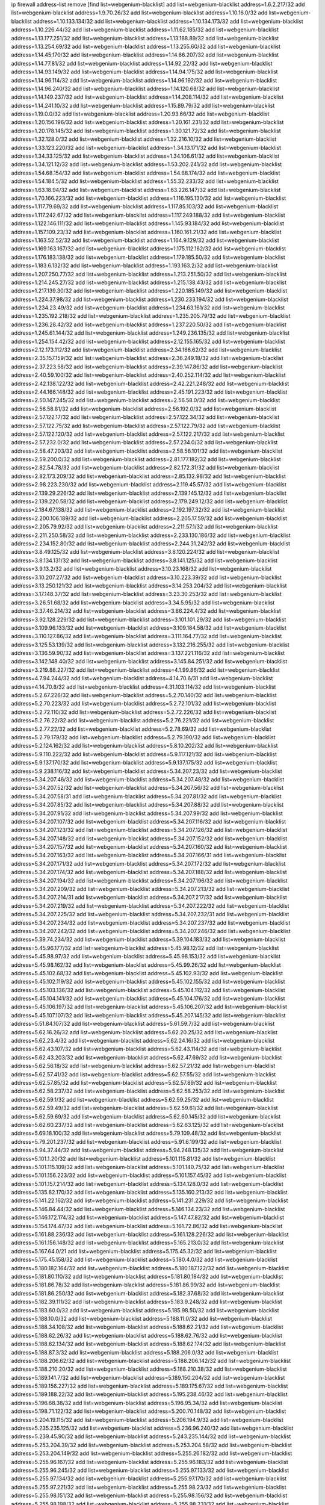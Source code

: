 ip firewall address-list
remove [find list=webgenium-blacklist]
add list=webgenium-blacklist address=1.6.2.217/32
add list=webgenium-blacklist address=1.9.70.26/32
add list=webgenium-blacklist address=1.10.16.0/32
add list=webgenium-blacklist address=1.10.133.134/32
add list=webgenium-blacklist address=1.10.134.173/32
add list=webgenium-blacklist address=1.10.226.44/32
add list=webgenium-blacklist address=1.11.62.185/32
add list=webgenium-blacklist address=1.13.177.251/32
add list=webgenium-blacklist address=1.13.188.89/32
add list=webgenium-blacklist address=1.13.254.69/32
add list=webgenium-blacklist address=1.13.255.60/32
add list=webgenium-blacklist address=1.14.45.170/32
add list=webgenium-blacklist address=1.14.66.207/32
add list=webgenium-blacklist address=1.14.77.81/32
add list=webgenium-blacklist address=1.14.92.22/32
add list=webgenium-blacklist address=1.14.93.149/32
add list=webgenium-blacklist address=1.14.94.175/32
add list=webgenium-blacklist address=1.14.96.114/32
add list=webgenium-blacklist address=1.14.96.192/32
add list=webgenium-blacklist address=1.14.96.240/32
add list=webgenium-blacklist address=1.14.120.68/32
add list=webgenium-blacklist address=1.14.149.237/32
add list=webgenium-blacklist address=1.14.208.114/32
add list=webgenium-blacklist address=1.14.241.10/32
add list=webgenium-blacklist address=1.15.89.79/32
add list=webgenium-blacklist address=1.19.0.0/32
add list=webgenium-blacklist address=1.20.93.66/32
add list=webgenium-blacklist address=1.20.156.196/32
add list=webgenium-blacklist address=1.20.161.231/32
add list=webgenium-blacklist address=1.20.178.145/32
add list=webgenium-blacklist address=1.30.121.72/32
add list=webgenium-blacklist address=1.32.128.0/32
add list=webgenium-blacklist address=1.32.216.10/32
add list=webgenium-blacklist address=1.33.123.220/32
add list=webgenium-blacklist address=1.34.13.171/32
add list=webgenium-blacklist address=1.34.33.125/32
add list=webgenium-blacklist address=1.34.106.61/32
add list=webgenium-blacklist address=1.34.121.12/32
add list=webgenium-blacklist address=1.53.202.241/32
add list=webgenium-blacklist address=1.54.68.154/32
add list=webgenium-blacklist address=1.54.68.174/32
add list=webgenium-blacklist address=1.54.184.5/32
add list=webgenium-blacklist address=1.55.32.233/32
add list=webgenium-blacklist address=1.63.18.94/32
add list=webgenium-blacklist address=1.63.226.147/32
add list=webgenium-blacklist address=1.70.166.223/32
add list=webgenium-blacklist address=1.116.195.130/32
add list=webgenium-blacklist address=1.117.79.69/32
add list=webgenium-blacklist address=1.117.85.103/32
add list=webgenium-blacklist address=1.117.242.67/32
add list=webgenium-blacklist address=1.117.249.188/32
add list=webgenium-blacklist address=1.122.146.111/32
add list=webgenium-blacklist address=1.145.93.184/32
add list=webgenium-blacklist address=1.157.109.23/32
add list=webgenium-blacklist address=1.160.161.21/32
add list=webgenium-blacklist address=1.163.52.52/32
add list=webgenium-blacklist address=1.164.9.129/32
add list=webgenium-blacklist address=1.169.163.167/32
add list=webgenium-blacklist address=1.175.112.162/32
add list=webgenium-blacklist address=1.176.183.138/32
add list=webgenium-blacklist address=1.179.185.50/32
add list=webgenium-blacklist address=1.183.6.132/32
add list=webgenium-blacklist address=1.193.163.2/32
add list=webgenium-blacklist address=1.207.250.77/32
add list=webgenium-blacklist address=1.213.251.50/32
add list=webgenium-blacklist address=1.214.245.27/32
add list=webgenium-blacklist address=1.215.138.43/32
add list=webgenium-blacklist address=1.217.139.30/32
add list=webgenium-blacklist address=1.220.185.149/32
add list=webgenium-blacklist address=1.224.37.98/32
add list=webgenium-blacklist address=1.230.233.194/32
add list=webgenium-blacklist address=1.234.23.49/32
add list=webgenium-blacklist address=1.234.63.161/32
add list=webgenium-blacklist address=1.235.192.218/32
add list=webgenium-blacklist address=1.235.205.79/32
add list=webgenium-blacklist address=1.236.28.42/32
add list=webgenium-blacklist address=1.237.220.50/32
add list=webgenium-blacklist address=1.245.61.144/32
add list=webgenium-blacklist address=1.249.236.135/32
add list=webgenium-blacklist address=1.254.154.42/32
add list=webgenium-blacklist address=2.12.155.165/32
add list=webgenium-blacklist address=2.12.173.112/32
add list=webgenium-blacklist address=2.34.166.62/32
add list=webgenium-blacklist address=2.35.157.159/32
add list=webgenium-blacklist address=2.36.249.18/32
add list=webgenium-blacklist address=2.37.223.58/32
add list=webgenium-blacklist address=2.39.147.86/32
add list=webgenium-blacklist address=2.40.59.100/32
add list=webgenium-blacklist address=2.40.252.114/32
add list=webgenium-blacklist address=2.42.138.122/32
add list=webgenium-blacklist address=2.42.221.248/32
add list=webgenium-blacklist address=2.44.166.148/32
add list=webgenium-blacklist address=2.45.191.223/32
add list=webgenium-blacklist address=2.50.147.245/32
add list=webgenium-blacklist address=2.56.58.0/32
add list=webgenium-blacklist address=2.56.58.81/32
add list=webgenium-blacklist address=2.56.192.0/32
add list=webgenium-blacklist address=2.57.122.17/32
add list=webgenium-blacklist address=2.57.122.34/32
add list=webgenium-blacklist address=2.57.122.75/32
add list=webgenium-blacklist address=2.57.122.79/32
add list=webgenium-blacklist address=2.57.122.120/32
add list=webgenium-blacklist address=2.57.122.217/32
add list=webgenium-blacklist address=2.57.232.0/32
add list=webgenium-blacklist address=2.57.234.0/32
add list=webgenium-blacklist address=2.58.47.203/32
add list=webgenium-blacklist address=2.58.56.101/32
add list=webgenium-blacklist address=2.59.200.0/32
add list=webgenium-blacklist address=2.81.177.182/32
add list=webgenium-blacklist address=2.82.54.78/32
add list=webgenium-blacklist address=2.82.172.31/32
add list=webgenium-blacklist address=2.82.173.209/32
add list=webgenium-blacklist address=2.85.132.98/32
add list=webgenium-blacklist address=2.98.223.230/32
add list=webgenium-blacklist address=2.119.45.57/32
add list=webgenium-blacklist address=2.139.29.226/32
add list=webgenium-blacklist address=2.139.145.12/32
add list=webgenium-blacklist address=2.139.220.58/32
add list=webgenium-blacklist address=2.179.249.12/32
add list=webgenium-blacklist address=2.184.67.138/32
add list=webgenium-blacklist address=2.192.197.32/32
add list=webgenium-blacklist address=2.200.106.189/32
add list=webgenium-blacklist address=2.205.17.59/32
add list=webgenium-blacklist address=2.205.79.92/32
add list=webgenium-blacklist address=2.211.57.1/32
add list=webgenium-blacklist address=2.211.250.58/32
add list=webgenium-blacklist address=2.233.130.186/32
add list=webgenium-blacklist address=2.234.152.80/32
add list=webgenium-blacklist address=2.244.31.242/32
add list=webgenium-blacklist address=3.8.49.125/32
add list=webgenium-blacklist address=3.8.120.224/32
add list=webgenium-blacklist address=3.8.134.131/32
add list=webgenium-blacklist address=3.8.141.125/32
add list=webgenium-blacklist address=3.9.13.2/32
add list=webgenium-blacklist address=3.10.23.168/32
add list=webgenium-blacklist address=3.10.207.27/32
add list=webgenium-blacklist address=3.10.223.39/32
add list=webgenium-blacklist address=3.13.250.121/32
add list=webgenium-blacklist address=3.14.253.204/32
add list=webgenium-blacklist address=3.17.148.37/32
add list=webgenium-blacklist address=3.23.30.253/32
add list=webgenium-blacklist address=3.26.51.68/32
add list=webgenium-blacklist address=3.34.5.95/32
add list=webgenium-blacklist address=3.37.46.214/32
add list=webgenium-blacklist address=3.86.224.4/32
add list=webgenium-blacklist address=3.92.128.229/32
add list=webgenium-blacklist address=3.101.101.29/32
add list=webgenium-blacklist address=3.109.96.133/32
add list=webgenium-blacklist address=3.109.184.58/32
add list=webgenium-blacklist address=3.110.127.86/32
add list=webgenium-blacklist address=3.111.164.77/32
add list=webgenium-blacklist address=3.125.53.139/32
add list=webgenium-blacklist address=3.132.216.255/32
add list=webgenium-blacklist address=3.136.59.90/32
add list=webgenium-blacklist address=3.137.221.116/32
add list=webgenium-blacklist address=3.142.148.40/32
add list=webgenium-blacklist address=3.145.84.251/32
add list=webgenium-blacklist address=3.219.88.227/32
add list=webgenium-blacklist address=4.1.99.86/32
add list=webgenium-blacklist address=4.7.94.244/32
add list=webgenium-blacklist address=4.14.70.6/31
add list=webgenium-blacklist address=4.14.70.8/32
add list=webgenium-blacklist address=4.31.103.114/32
add list=webgenium-blacklist address=5.2.67.226/32
add list=webgenium-blacklist address=5.2.70.140/32
add list=webgenium-blacklist address=5.2.70.223/32
add list=webgenium-blacklist address=5.2.72.101/32
add list=webgenium-blacklist address=5.2.72.110/32
add list=webgenium-blacklist address=5.2.72.226/32
add list=webgenium-blacklist address=5.2.76.22/32
add list=webgenium-blacklist address=5.2.76.221/32
add list=webgenium-blacklist address=5.2.77.22/32
add list=webgenium-blacklist address=5.2.78.69/32
add list=webgenium-blacklist address=5.2.79.179/32
add list=webgenium-blacklist address=5.2.79.190/32
add list=webgenium-blacklist address=5.2.124.162/32
add list=webgenium-blacklist address=5.8.10.202/32
add list=webgenium-blacklist address=5.9.110.222/32
add list=webgenium-blacklist address=5.9.117.121/32
add list=webgenium-blacklist address=5.9.137.170/32
add list=webgenium-blacklist address=5.9.137.175/32
add list=webgenium-blacklist address=5.9.238.116/32
add list=webgenium-blacklist address=5.34.207.23/32
add list=webgenium-blacklist address=5.34.207.46/32
add list=webgenium-blacklist address=5.34.207.48/32
add list=webgenium-blacklist address=5.34.207.52/32
add list=webgenium-blacklist address=5.34.207.56/32
add list=webgenium-blacklist address=5.34.207.58/31
add list=webgenium-blacklist address=5.34.207.81/32
add list=webgenium-blacklist address=5.34.207.85/32
add list=webgenium-blacklist address=5.34.207.88/32
add list=webgenium-blacklist address=5.34.207.91/32
add list=webgenium-blacklist address=5.34.207.99/32
add list=webgenium-blacklist address=5.34.207.107/32
add list=webgenium-blacklist address=5.34.207.116/32
add list=webgenium-blacklist address=5.34.207.123/32
add list=webgenium-blacklist address=5.34.207.126/32
add list=webgenium-blacklist address=5.34.207.148/32
add list=webgenium-blacklist address=5.34.207.152/32
add list=webgenium-blacklist address=5.34.207.157/32
add list=webgenium-blacklist address=5.34.207.160/32
add list=webgenium-blacklist address=5.34.207.163/32
add list=webgenium-blacklist address=5.34.207.166/31
add list=webgenium-blacklist address=5.34.207.171/32
add list=webgenium-blacklist address=5.34.207.172/32
add list=webgenium-blacklist address=5.34.207.174/32
add list=webgenium-blacklist address=5.34.207.188/32
add list=webgenium-blacklist address=5.34.207.194/32
add list=webgenium-blacklist address=5.34.207.196/32
add list=webgenium-blacklist address=5.34.207.209/32
add list=webgenium-blacklist address=5.34.207.213/32
add list=webgenium-blacklist address=5.34.207.214/31
add list=webgenium-blacklist address=5.34.207.217/32
add list=webgenium-blacklist address=5.34.207.219/32
add list=webgenium-blacklist address=5.34.207.222/32
add list=webgenium-blacklist address=5.34.207.225/32
add list=webgenium-blacklist address=5.34.207.232/31
add list=webgenium-blacklist address=5.34.207.234/32
add list=webgenium-blacklist address=5.34.207.237/32
add list=webgenium-blacklist address=5.34.207.242/32
add list=webgenium-blacklist address=5.34.207.246/32
add list=webgenium-blacklist address=5.39.74.234/32
add list=webgenium-blacklist address=5.39.104.183/32
add list=webgenium-blacklist address=5.45.96.177/32
add list=webgenium-blacklist address=5.45.98.12/32
add list=webgenium-blacklist address=5.45.98.97/32
add list=webgenium-blacklist address=5.45.98.153/32
add list=webgenium-blacklist address=5.45.98.162/32
add list=webgenium-blacklist address=5.45.99.26/32
add list=webgenium-blacklist address=5.45.102.68/32
add list=webgenium-blacklist address=5.45.102.93/32
add list=webgenium-blacklist address=5.45.102.119/32
add list=webgenium-blacklist address=5.45.102.155/32
add list=webgenium-blacklist address=5.45.103.136/32
add list=webgenium-blacklist address=5.45.104.112/32
add list=webgenium-blacklist address=5.45.104.141/32
add list=webgenium-blacklist address=5.45.104.176/32
add list=webgenium-blacklist address=5.45.106.197/32
add list=webgenium-blacklist address=5.45.106.207/32
add list=webgenium-blacklist address=5.45.107.107/32
add list=webgenium-blacklist address=5.45.207.145/32
add list=webgenium-blacklist address=5.51.84.107/32
add list=webgenium-blacklist address=5.61.59.7/32
add list=webgenium-blacklist address=5.62.16.26/32
add list=webgenium-blacklist address=5.62.20.25/32
add list=webgenium-blacklist address=5.62.23.4/32
add list=webgenium-blacklist address=5.62.24.16/32
add list=webgenium-blacklist address=5.62.43.107/32
add list=webgenium-blacklist address=5.62.43.114/32
add list=webgenium-blacklist address=5.62.43.203/32
add list=webgenium-blacklist address=5.62.47.69/32
add list=webgenium-blacklist address=5.62.56.18/32
add list=webgenium-blacklist address=5.62.57.21/32
add list=webgenium-blacklist address=5.62.57.41/32
add list=webgenium-blacklist address=5.62.57.55/32
add list=webgenium-blacklist address=5.62.57.85/32
add list=webgenium-blacklist address=5.62.57.89/32
add list=webgenium-blacklist address=5.62.58.237/32
add list=webgenium-blacklist address=5.62.58.253/32
add list=webgenium-blacklist address=5.62.59.1/32
add list=webgenium-blacklist address=5.62.59.25/32
add list=webgenium-blacklist address=5.62.59.49/32
add list=webgenium-blacklist address=5.62.59.61/32
add list=webgenium-blacklist address=5.62.59.69/32
add list=webgenium-blacklist address=5.62.60.145/32
add list=webgenium-blacklist address=5.62.60.237/32
add list=webgenium-blacklist address=5.62.63.125/32
add list=webgenium-blacklist address=5.69.18.100/32
add list=webgenium-blacklist address=5.79.109.48/32
add list=webgenium-blacklist address=5.79.201.237/32
add list=webgenium-blacklist address=5.91.6.199/32
add list=webgenium-blacklist address=5.94.37.44/32
add list=webgenium-blacklist address=5.94.248.135/32
add list=webgenium-blacklist address=5.101.1.20/32
add list=webgenium-blacklist address=5.101.115.81/32
add list=webgenium-blacklist address=5.101.115.109/32
add list=webgenium-blacklist address=5.101.140.75/32
add list=webgenium-blacklist address=5.101.156.223/32
add list=webgenium-blacklist address=5.101.157.45/32
add list=webgenium-blacklist address=5.101.157.214/32
add list=webgenium-blacklist address=5.134.128.0/32
add list=webgenium-blacklist address=5.135.82.170/32
add list=webgenium-blacklist address=5.135.160.213/32
add list=webgenium-blacklist address=5.141.22.162/32
add list=webgenium-blacklist address=5.141.231.229/32
add list=webgenium-blacklist address=5.146.84.44/32
add list=webgenium-blacklist address=5.146.134.23/32
add list=webgenium-blacklist address=5.146.172.174/32
add list=webgenium-blacklist address=5.147.47.82/32
add list=webgenium-blacklist address=5.154.174.47/32
add list=webgenium-blacklist address=5.161.72.86/32
add list=webgenium-blacklist address=5.161.88.236/32
add list=webgenium-blacklist address=5.161.128.226/32
add list=webgenium-blacklist address=5.161.156.148/32
add list=webgenium-blacklist address=5.165.213.0/32
add list=webgenium-blacklist address=5.167.64.0/21
add list=webgenium-blacklist address=5.175.45.32/32
add list=webgenium-blacklist address=5.175.45.158/32
add list=webgenium-blacklist address=5.180.4.0/32
add list=webgenium-blacklist address=5.180.182.164/32
add list=webgenium-blacklist address=5.180.187.122/32
add list=webgenium-blacklist address=5.181.80.110/32
add list=webgenium-blacklist address=5.181.80.184/32
add list=webgenium-blacklist address=5.181.86.78/32
add list=webgenium-blacklist address=5.181.86.99/32
add list=webgenium-blacklist address=5.181.86.250/32
add list=webgenium-blacklist address=5.182.37.68/32
add list=webgenium-blacklist address=5.182.39.111/32
add list=webgenium-blacklist address=5.183.9.248/32
add list=webgenium-blacklist address=5.183.60.0/32
add list=webgenium-blacklist address=5.185.98.50/32
add list=webgenium-blacklist address=5.188.10.0/32
add list=webgenium-blacklist address=5.188.11.0/32
add list=webgenium-blacklist address=5.188.34.108/32
add list=webgenium-blacklist address=5.188.62.21/32
add list=webgenium-blacklist address=5.188.62.26/32
add list=webgenium-blacklist address=5.188.62.76/32
add list=webgenium-blacklist address=5.188.62.134/32
add list=webgenium-blacklist address=5.188.62.174/32
add list=webgenium-blacklist address=5.188.87.3/32
add list=webgenium-blacklist address=5.188.206.0/32
add list=webgenium-blacklist address=5.188.206.62/32
add list=webgenium-blacklist address=5.188.206.142/32
add list=webgenium-blacklist address=5.188.210.20/32
add list=webgenium-blacklist address=5.188.210.38/32
add list=webgenium-blacklist address=5.189.141.7/32
add list=webgenium-blacklist address=5.189.150.204/32
add list=webgenium-blacklist address=5.189.156.227/32
add list=webgenium-blacklist address=5.189.175.67/32
add list=webgenium-blacklist address=5.189.188.22/32
add list=webgenium-blacklist address=5.195.238.46/32
add list=webgenium-blacklist address=5.196.68.38/32
add list=webgenium-blacklist address=5.196.95.34/32
add list=webgenium-blacklist address=5.198.71.122/32
add list=webgenium-blacklist address=5.200.70.148/32
add list=webgenium-blacklist address=5.204.19.115/32
add list=webgenium-blacklist address=5.206.194.9/32
add list=webgenium-blacklist address=5.235.235.125/32
add list=webgenium-blacklist address=5.236.96.240/32
add list=webgenium-blacklist address=5.239.45.90/32
add list=webgenium-blacklist address=5.243.235.144/32
add list=webgenium-blacklist address=5.253.204.39/32
add list=webgenium-blacklist address=5.253.204.58/32
add list=webgenium-blacklist address=5.253.204.149/32
add list=webgenium-blacklist address=5.255.26.182/32
add list=webgenium-blacklist address=5.255.96.167/32
add list=webgenium-blacklist address=5.255.96.183/32
add list=webgenium-blacklist address=5.255.96.245/32
add list=webgenium-blacklist address=5.255.97.133/32
add list=webgenium-blacklist address=5.255.97.134/32
add list=webgenium-blacklist address=5.255.97.170/32
add list=webgenium-blacklist address=5.255.97.221/32
add list=webgenium-blacklist address=5.255.98.23/32
add list=webgenium-blacklist address=5.255.98.151/32
add list=webgenium-blacklist address=5.255.98.156/32
add list=webgenium-blacklist address=5.255.98.198/32
add list=webgenium-blacklist address=5.255.98.231/32
add list=webgenium-blacklist address=5.255.99.5/32
add list=webgenium-blacklist address=5.255.99.74/32
add list=webgenium-blacklist address=5.255.99.124/32
add list=webgenium-blacklist address=5.255.99.147/32
add list=webgenium-blacklist address=5.255.99.205/32
add list=webgenium-blacklist address=5.255.100.219/32
add list=webgenium-blacklist address=5.255.100.245/32
add list=webgenium-blacklist address=5.255.101.10/32
add list=webgenium-blacklist address=5.255.101.131/32
add list=webgenium-blacklist address=5.255.102.182/32
add list=webgenium-blacklist address=5.255.103.188/32
add list=webgenium-blacklist address=5.255.103.190/32
add list=webgenium-blacklist address=5.255.103.235/32
add list=webgenium-blacklist address=5.255.104.14/32
add list=webgenium-blacklist address=5.255.104.207/32
add list=webgenium-blacklist address=5.255.104.239/32
add list=webgenium-blacklist address=8.3.29.133/32
add list=webgenium-blacklist address=8.3.121.118/32
add list=webgenium-blacklist address=8.3.121.126/32
add list=webgenium-blacklist address=8.25.218.112/32
add list=webgenium-blacklist address=8.30.181.24/32
add list=webgenium-blacklist address=8.38.172.89/32
add list=webgenium-blacklist address=8.42.84.192/32
add list=webgenium-blacklist address=8.142.68.87/32
add list=webgenium-blacklist address=8.142.73.34/32
add list=webgenium-blacklist address=8.142.173.121/32
add list=webgenium-blacklist address=8.210.47.139/32
add list=webgenium-blacklist address=8.210.69.155/32
add list=webgenium-blacklist address=8.210.102.36/32
add list=webgenium-blacklist address=8.210.128.44/32
add list=webgenium-blacklist address=8.210.162.129/32
add list=webgenium-blacklist address=8.210.174.93/32
add list=webgenium-blacklist address=8.213.17.47/32
add list=webgenium-blacklist address=8.213.129.130/32
add list=webgenium-blacklist address=8.213.131.34/32
add list=webgenium-blacklist address=8.213.137.212/32
add list=webgenium-blacklist address=8.218.9.52/32
add list=webgenium-blacklist address=8.218.24.93/32
add list=webgenium-blacklist address=8.218.70.182/32
add list=webgenium-blacklist address=8.218.115.39/32
add list=webgenium-blacklist address=8.218.143.243/32
add list=webgenium-blacklist address=8.242.22.186/32
add list=webgenium-blacklist address=12.6.69.157/32
add list=webgenium-blacklist address=12.26.177.118/32
add list=webgenium-blacklist address=12.27.17.187/32
add list=webgenium-blacklist address=12.29.205.28/32
add list=webgenium-blacklist address=12.45.81.2/32
add list=webgenium-blacklist address=12.53.178.254/32
add list=webgenium-blacklist address=12.86.195.202/32
add list=webgenium-blacklist address=12.146.110.194/32
add list=webgenium-blacklist address=12.171.207.202/32
add list=webgenium-blacklist address=12.173.254.35/32
add list=webgenium-blacklist address=12.173.254.230/32
add list=webgenium-blacklist address=12.185.216.252/32
add list=webgenium-blacklist address=12.186.163.3/32
add list=webgenium-blacklist address=12.191.116.182/32
add list=webgenium-blacklist address=12.251.130.22/32
add list=webgenium-blacklist address=13.38.84.209/32
add list=webgenium-blacklist address=13.40.7.12/32
add list=webgenium-blacklist address=13.40.23.47/32
add list=webgenium-blacklist address=13.40.45.109/32
add list=webgenium-blacklist address=13.40.67.66/32
add list=webgenium-blacklist address=13.40.129.215/32
add list=webgenium-blacklist address=13.40.154.52/32
add list=webgenium-blacklist address=13.40.214.248/32
add list=webgenium-blacklist address=13.48.138.147/32
add list=webgenium-blacklist address=13.56.251.189/32
add list=webgenium-blacklist address=13.57.244.63/32
add list=webgenium-blacklist address=13.65.16.18/32
add list=webgenium-blacklist address=13.66.131.233/32
add list=webgenium-blacklist address=13.67.201.190/32
add list=webgenium-blacklist address=13.67.221.136/32
add list=webgenium-blacklist address=13.70.39.68/32
add list=webgenium-blacklist address=13.71.46.226/32
add list=webgenium-blacklist address=13.72.86.172/32
add list=webgenium-blacklist address=13.72.228.119/32
add list=webgenium-blacklist address=13.74.71.72/32
add list=webgenium-blacklist address=13.76.132.231/32
add list=webgenium-blacklist address=13.76.164.123/32
add list=webgenium-blacklist address=13.76.166.169/32
add list=webgenium-blacklist address=13.77.174.169/32
add list=webgenium-blacklist address=13.80.7.122/32
add list=webgenium-blacklist address=13.80.26.219/32
add list=webgenium-blacklist address=13.81.254.185/32
add list=webgenium-blacklist address=13.82.51.214/32
add list=webgenium-blacklist address=13.82.144.176/32
add list=webgenium-blacklist address=13.82.236.85/32
add list=webgenium-blacklist address=13.83.41.0/32
add list=webgenium-blacklist address=13.92.232.23/32
add list=webgenium-blacklist address=13.125.20.34/32
add list=webgenium-blacklist address=13.126.36.87/32
add list=webgenium-blacklist address=13.208.242.80/32
add list=webgenium-blacklist address=13.212.167.3/32
add list=webgenium-blacklist address=13.212.239.76/32
add list=webgenium-blacklist address=13.229.57.188/32
add list=webgenium-blacklist address=13.229.182.132/32
add list=webgenium-blacklist address=13.233.69.26/32
add list=webgenium-blacklist address=13.233.122.226/32
add list=webgenium-blacklist address=13.233.143.120/32
add list=webgenium-blacklist address=13.233.208.64/32
add list=webgenium-blacklist address=13.235.131.41/32
add list=webgenium-blacklist address=14.1.52.46/32
add list=webgenium-blacklist address=14.3.104.50/32
add list=webgenium-blacklist address=14.5.12.34/32
add list=webgenium-blacklist address=14.5.175.163/32
add list=webgenium-blacklist address=14.18.116.10/32
add list=webgenium-blacklist address=14.23.94.106/32
add list=webgenium-blacklist address=14.29.173.29/32
add list=webgenium-blacklist address=14.29.173.146/32
add list=webgenium-blacklist address=14.29.173.223/32
add list=webgenium-blacklist address=14.29.175.111/32
add list=webgenium-blacklist address=14.29.178.230/32
add list=webgenium-blacklist address=14.29.178.243/32
add list=webgenium-blacklist address=14.29.186.111/32
add list=webgenium-blacklist address=14.29.191.18/32
add list=webgenium-blacklist address=14.29.200.186/32
add list=webgenium-blacklist address=14.29.205.104/32
add list=webgenium-blacklist address=14.29.211.161/32
add list=webgenium-blacklist address=14.29.211.220/32
add list=webgenium-blacklist address=14.29.215.243/32
add list=webgenium-blacklist address=14.29.217.108/32
add list=webgenium-blacklist address=14.29.222.175/32
add list=webgenium-blacklist address=14.29.229.15/32
add list=webgenium-blacklist address=14.29.229.160/32
add list=webgenium-blacklist address=14.29.230.110/32
add list=webgenium-blacklist address=14.29.235.225/32
add list=webgenium-blacklist address=14.29.237.242/32
add list=webgenium-blacklist address=14.29.238.115/32
add list=webgenium-blacklist address=14.29.238.135/32
add list=webgenium-blacklist address=14.29.240.133/32
add list=webgenium-blacklist address=14.29.240.185/32
add list=webgenium-blacklist address=14.29.240.225/32
add list=webgenium-blacklist address=14.29.243.4/32
add list=webgenium-blacklist address=14.29.245.99/32
add list=webgenium-blacklist address=14.29.247.201/32
add list=webgenium-blacklist address=14.32.245.238/32
add list=webgenium-blacklist address=14.37.220.94/32
add list=webgenium-blacklist address=14.38.227.150/32
add list=webgenium-blacklist address=14.39.23.47/32
add list=webgenium-blacklist address=14.39.41.39/32
add list=webgenium-blacklist address=14.39.188.137/32
add list=webgenium-blacklist address=14.40.76.101/32
add list=webgenium-blacklist address=14.44.80.5/32
add list=webgenium-blacklist address=14.45.59.144/32
add list=webgenium-blacklist address=14.46.4.58/32
add list=webgenium-blacklist address=14.47.57.72/32
add list=webgenium-blacklist address=14.50.131.36/32
add list=webgenium-blacklist address=14.52.249.27/32
add list=webgenium-blacklist address=14.57.88.82/32
add list=webgenium-blacklist address=14.63.59.146/32
add list=webgenium-blacklist address=14.63.76.179/32
add list=webgenium-blacklist address=14.63.87.147/32
add list=webgenium-blacklist address=14.63.162.98/32
add list=webgenium-blacklist address=14.63.162.167/32
add list=webgenium-blacklist address=14.63.164.59/32
add list=webgenium-blacklist address=14.63.203.207/32
add list=webgenium-blacklist address=14.63.212.60/32
add list=webgenium-blacklist address=14.63.213.72/32
add list=webgenium-blacklist address=14.85.88.26/32
add list=webgenium-blacklist address=14.97.95.230/32
add list=webgenium-blacklist address=14.98.73.66/32
add list=webgenium-blacklist address=14.98.83.205/32
add list=webgenium-blacklist address=14.98.166.238/32
add list=webgenium-blacklist address=14.98.242.114/32
add list=webgenium-blacklist address=14.99.4.82/32
add list=webgenium-blacklist address=14.99.28.242/32
add list=webgenium-blacklist address=14.99.99.254/32
add list=webgenium-blacklist address=14.99.176.210/32
add list=webgenium-blacklist address=14.102.74.99/32
add list=webgenium-blacklist address=14.102.123.130/32
add list=webgenium-blacklist address=14.102.154.66/32
add list=webgenium-blacklist address=14.115.31.209/32
add list=webgenium-blacklist address=14.116.150.240/32
add list=webgenium-blacklist address=14.116.155.143/32
add list=webgenium-blacklist address=14.116.155.166/32
add list=webgenium-blacklist address=14.116.156.134/32
add list=webgenium-blacklist address=14.116.156.162/32
add list=webgenium-blacklist address=14.116.186.236/32
add list=webgenium-blacklist address=14.116.189.222/32
add list=webgenium-blacklist address=14.116.199.176/32
add list=webgenium-blacklist address=14.116.206.243/32
add list=webgenium-blacklist address=14.116.207.31/32
add list=webgenium-blacklist address=14.116.219.104/32
add list=webgenium-blacklist address=14.116.220.93/32
add list=webgenium-blacklist address=14.116.255.152/32
add list=webgenium-blacklist address=14.136.49.186/32
add list=webgenium-blacklist address=14.139.221.202/32
add list=webgenium-blacklist address=14.140.95.157/32
add list=webgenium-blacklist address=14.140.108.138/32
add list=webgenium-blacklist address=14.140.228.250/32
add list=webgenium-blacklist address=14.141.155.22/32
add list=webgenium-blacklist address=14.143.137.18/32
add list=webgenium-blacklist address=14.152.78.73/32
add list=webgenium-blacklist address=14.161.19.3/32
add list=webgenium-blacklist address=14.161.23.98/32
add list=webgenium-blacklist address=14.161.27.163/32
add list=webgenium-blacklist address=14.161.48.144/32
add list=webgenium-blacklist address=14.161.50.120/32
add list=webgenium-blacklist address=14.170.154.13/32
add list=webgenium-blacklist address=14.176.231.113/32
add list=webgenium-blacklist address=14.188.48.193/32
add list=webgenium-blacklist address=14.199.107.35/32
add list=webgenium-blacklist address=14.199.160.90/32
add list=webgenium-blacklist address=14.200.102.6/32
add list=webgenium-blacklist address=14.203.199.212/32
add list=webgenium-blacklist address=14.204.145.108/32
add list=webgenium-blacklist address=14.207.82.196/32
add list=webgenium-blacklist address=14.207.162.236/32
add list=webgenium-blacklist address=14.207.163.78/32
add list=webgenium-blacklist address=14.207.164.230/32
add list=webgenium-blacklist address=14.215.44.31/32
add list=webgenium-blacklist address=14.215.45.79/32
add list=webgenium-blacklist address=14.215.46.116/32
add list=webgenium-blacklist address=14.215.48.114/32
add list=webgenium-blacklist address=14.215.48.214/32
add list=webgenium-blacklist address=14.221.4.29/32
add list=webgenium-blacklist address=14.221.5.96/32
add list=webgenium-blacklist address=14.221.5.147/32
add list=webgenium-blacklist address=14.221.5.228/32
add list=webgenium-blacklist address=14.222.192.7/32
add list=webgenium-blacklist address=14.224.89.249/32
add list=webgenium-blacklist address=14.224.169.32/32
add list=webgenium-blacklist address=14.225.3.47/32
add list=webgenium-blacklist address=14.225.7.42/32
add list=webgenium-blacklist address=14.225.17.9/32
add list=webgenium-blacklist address=14.225.45.54/32
add list=webgenium-blacklist address=14.225.198.182/32
add list=webgenium-blacklist address=14.225.204.210/32
add list=webgenium-blacklist address=14.225.238.214/32
add list=webgenium-blacklist address=14.225.254.199/32
add list=webgenium-blacklist address=14.226.46.110/32
add list=webgenium-blacklist address=14.226.222.24/32
add list=webgenium-blacklist address=14.232.243.150/31
add list=webgenium-blacklist address=14.232.245.48/32
add list=webgenium-blacklist address=14.241.63.27/32
add list=webgenium-blacklist address=14.241.66.120/32
add list=webgenium-blacklist address=14.241.75.17/32
add list=webgenium-blacklist address=14.241.100.188/32
add list=webgenium-blacklist address=14.241.111.199/32
add list=webgenium-blacklist address=14.241.187.124/32
add list=webgenium-blacklist address=14.241.233.205/32
add list=webgenium-blacklist address=14.241.234.174/32
add list=webgenium-blacklist address=14.241.244.126/32
add list=webgenium-blacklist address=14.251.114.141/32
add list=webgenium-blacklist address=15.204.14.185/32
add list=webgenium-blacklist address=15.204.30.85/32
add list=webgenium-blacklist address=15.206.111.210/32
add list=webgenium-blacklist address=15.207.248.187/32
add list=webgenium-blacklist address=15.235.61.218/32
add list=webgenium-blacklist address=15.235.140.144/32
add list=webgenium-blacklist address=15.235.141.21/32
add list=webgenium-blacklist address=15.235.168.187/32
add list=webgenium-blacklist address=15.237.110.17/32
add list=webgenium-blacklist address=18.118.235.21/32
add list=webgenium-blacklist address=18.130.183.146/32
add list=webgenium-blacklist address=18.130.196.253/32
add list=webgenium-blacklist address=18.130.225.234/32
add list=webgenium-blacklist address=18.130.235.253/32
add list=webgenium-blacklist address=18.132.2.46/32
add list=webgenium-blacklist address=18.132.35.223/32
add list=webgenium-blacklist address=18.132.194.51/32
add list=webgenium-blacklist address=18.132.195.166/32
add list=webgenium-blacklist address=18.132.203.42/32
add list=webgenium-blacklist address=18.133.78.221/32
add list=webgenium-blacklist address=18.133.221.187/32
add list=webgenium-blacklist address=18.133.228.79/32
add list=webgenium-blacklist address=18.135.98.84/32
add list=webgenium-blacklist address=18.140.57.224/32
add list=webgenium-blacklist address=18.156.50.137/32
add list=webgenium-blacklist address=18.159.212.113/32
add list=webgenium-blacklist address=18.170.52.17/32
add list=webgenium-blacklist address=18.205.59.96/32
add list=webgenium-blacklist address=18.206.189.73/32
add list=webgenium-blacklist address=18.216.21.202/32
add list=webgenium-blacklist address=18.218.47.125/32
add list=webgenium-blacklist address=18.223.196.103/32
add list=webgenium-blacklist address=18.224.85.64/32
add list=webgenium-blacklist address=18.237.132.53/32
add list=webgenium-blacklist address=20.2.80.66/32
add list=webgenium-blacklist address=20.5.19.0/32
add list=webgenium-blacklist address=20.7.2.33/32
add list=webgenium-blacklist address=20.9.82.93/32
add list=webgenium-blacklist address=20.13.161.157/32
add list=webgenium-blacklist address=20.14.85.119/32
add list=webgenium-blacklist address=20.16.86.17/32
add list=webgenium-blacklist address=20.16.111.196/32
add list=webgenium-blacklist address=20.16.111.244/32
add list=webgenium-blacklist address=20.16.111.248/32
add list=webgenium-blacklist address=20.16.187.32/32
add list=webgenium-blacklist address=20.25.38.254/32
add list=webgenium-blacklist address=20.25.83.189/32
add list=webgenium-blacklist address=20.25.149.141/32
add list=webgenium-blacklist address=20.27.34.22/32
add list=webgenium-blacklist address=20.28.201.229/32
add list=webgenium-blacklist address=20.36.182.53/32
add list=webgenium-blacklist address=20.37.10.114/32
add list=webgenium-blacklist address=20.39.241.10/32
add list=webgenium-blacklist address=20.39.248.65/32
add list=webgenium-blacklist address=20.40.73.192/32
add list=webgenium-blacklist address=20.40.81.0/32
add list=webgenium-blacklist address=20.41.75.59/32
add list=webgenium-blacklist address=20.41.106.183/32
add list=webgenium-blacklist address=20.41.106.234/32
add list=webgenium-blacklist address=20.44.152.59/32
add list=webgenium-blacklist address=20.54.73.159/32
add list=webgenium-blacklist address=20.55.56.201/32
add list=webgenium-blacklist address=20.55.113.203/32
add list=webgenium-blacklist address=20.57.113.125/32
add list=webgenium-blacklist address=20.58.60.157/32
add list=webgenium-blacklist address=20.65.85.205/32
add list=webgenium-blacklist address=20.68.143.217/32
add list=webgenium-blacklist address=20.69.182.166/32
add list=webgenium-blacklist address=20.70.55.253/32
add list=webgenium-blacklist address=20.70.88.169/32
add list=webgenium-blacklist address=20.70.152.170/32
add list=webgenium-blacklist address=20.74.176.136/32
add list=webgenium-blacklist address=20.74.238.71/32
add list=webgenium-blacklist address=20.83.165.66/32
add list=webgenium-blacklist address=20.84.90.26/32
add list=webgenium-blacklist address=20.84.100.105/32
add list=webgenium-blacklist address=20.85.224.226/32
add list=webgenium-blacklist address=20.87.8.78/32
add list=webgenium-blacklist address=20.87.22.67/32
add list=webgenium-blacklist address=20.87.29.96/32
add list=webgenium-blacklist address=20.87.45.109/32
add list=webgenium-blacklist address=20.87.45.154/32
add list=webgenium-blacklist address=20.89.48.208/32
add list=webgenium-blacklist address=20.90.178.217/32
add list=webgenium-blacklist address=20.91.199.248/32
add list=webgenium-blacklist address=20.91.212.97/32
add list=webgenium-blacklist address=20.91.214.19/32
add list=webgenium-blacklist address=20.91.219.70/32
add list=webgenium-blacklist address=20.91.221.248/32
add list=webgenium-blacklist address=20.92.94.177/32
add list=webgenium-blacklist address=20.92.106.247/32
add list=webgenium-blacklist address=20.92.235.149/32
add list=webgenium-blacklist address=20.94.70.191/32
add list=webgenium-blacklist address=20.100.182.236/32
add list=webgenium-blacklist address=20.101.82.54/32
add list=webgenium-blacklist address=20.101.101.40/32
add list=webgenium-blacklist address=20.101.129.212/32
add list=webgenium-blacklist address=20.102.68.120/32
add list=webgenium-blacklist address=20.104.91.36/32
add list=webgenium-blacklist address=20.104.180.11/32
add list=webgenium-blacklist address=20.104.219.218/32
add list=webgenium-blacklist address=20.106.178.41/32
add list=webgenium-blacklist address=20.106.219.99/32
add list=webgenium-blacklist address=20.108.50.14/32
add list=webgenium-blacklist address=20.108.156.65/32
add list=webgenium-blacklist address=20.110.135.142/32
add list=webgenium-blacklist address=20.111.29.83/32
add list=webgenium-blacklist address=20.111.32.59/32
add list=webgenium-blacklist address=20.113.87.82/32
add list=webgenium-blacklist address=20.113.186.155/32
add list=webgenium-blacklist address=20.114.185.72/32
add list=webgenium-blacklist address=20.114.189.100/32
add list=webgenium-blacklist address=20.115.2.51/32
add list=webgenium-blacklist address=20.115.88.115/32
add list=webgenium-blacklist address=20.117.168.232/32
add list=webgenium-blacklist address=20.118.188.175/32
add list=webgenium-blacklist address=20.118.189.96/32
add list=webgenium-blacklist address=20.120.80.173/32
add list=webgenium-blacklist address=20.121.201.38/32
add list=webgenium-blacklist address=20.125.100.228/32
add list=webgenium-blacklist address=20.125.135.30/32
add list=webgenium-blacklist address=20.126.8.45/32
add list=webgenium-blacklist address=20.126.126.43/32
add list=webgenium-blacklist address=20.127.48.140/32
add list=webgenium-blacklist address=20.150.202.78/32
add list=webgenium-blacklist address=20.163.52.191/32
add list=webgenium-blacklist address=20.163.63.36/32
add list=webgenium-blacklist address=20.163.169.58/32
add list=webgenium-blacklist address=20.163.176.12/32
add list=webgenium-blacklist address=20.163.201.251/32
add list=webgenium-blacklist address=20.166.78.204/32
add list=webgenium-blacklist address=20.168.7.152/32
add list=webgenium-blacklist address=20.168.54.237/32
add list=webgenium-blacklist address=20.168.90.200/32
add list=webgenium-blacklist address=20.169.19.39/32
add list=webgenium-blacklist address=20.169.51.145/32
add list=webgenium-blacklist address=20.169.106.60/32
add list=webgenium-blacklist address=20.169.113.209/32
add list=webgenium-blacklist address=20.169.169.57/32
add list=webgenium-blacklist address=20.169.243.12/32
add list=webgenium-blacklist address=20.171.71.130/32
add list=webgenium-blacklist address=20.171.72.37/32
add list=webgenium-blacklist address=20.171.96.176/32
add list=webgenium-blacklist address=20.172.14.170/32
add list=webgenium-blacklist address=20.172.28.97/32
add list=webgenium-blacklist address=20.173.112.42/32
add list=webgenium-blacklist address=20.185.40.91/32
add list=webgenium-blacklist address=20.187.76.245/32
add list=webgenium-blacklist address=20.187.78.220/32
add list=webgenium-blacklist address=20.187.102.91/32
add list=webgenium-blacklist address=20.189.117.196/32
add list=webgenium-blacklist address=20.192.5.184/32
add list=webgenium-blacklist address=20.193.145.98/32
add list=webgenium-blacklist address=20.193.245.190/32
add list=webgenium-blacklist address=20.194.39.67/32
add list=webgenium-blacklist address=20.194.60.135/32
add list=webgenium-blacklist address=20.194.105.28/32
add list=webgenium-blacklist address=20.194.156.117/32
add list=webgenium-blacklist address=20.195.224.231/32
add list=webgenium-blacklist address=20.196.129.95/32
add list=webgenium-blacklist address=20.196.146.239/32
add list=webgenium-blacklist address=20.196.152.171/32
add list=webgenium-blacklist address=20.197.3.90/32
add list=webgenium-blacklist address=20.198.66.189/32
add list=webgenium-blacklist address=20.198.109.140/32
add list=webgenium-blacklist address=20.198.178.75/32
add list=webgenium-blacklist address=20.199.19.178/32
add list=webgenium-blacklist address=20.199.122.63/32
add list=webgenium-blacklist address=20.203.130.77/32
add list=webgenium-blacklist address=20.204.106.198/32
add list=webgenium-blacklist address=20.205.9.176/32
add list=webgenium-blacklist address=20.205.14.170/32
add list=webgenium-blacklist address=20.206.105.243/32
add list=webgenium-blacklist address=20.206.120.255/32
add list=webgenium-blacklist address=20.206.201.199/32
add list=webgenium-blacklist address=20.206.248.106/32
add list=webgenium-blacklist address=20.211.153.41/32
add list=webgenium-blacklist address=20.212.61.4/32
add list=webgenium-blacklist address=20.212.109.250/32
add list=webgenium-blacklist address=20.214.104.165/32
add list=webgenium-blacklist address=20.214.160.160/32
add list=webgenium-blacklist address=20.214.170.44/32
add list=webgenium-blacklist address=20.214.244.148/32
add list=webgenium-blacklist address=20.216.16.147/32
add list=webgenium-blacklist address=20.219.122.109/32
add list=webgenium-blacklist address=20.219.166.227/32
add list=webgenium-blacklist address=20.220.94.117/32
add list=webgenium-blacklist address=20.221.129.178/32
add list=webgenium-blacklist address=20.223.183.127/32
add list=webgenium-blacklist address=20.225.61.197/32
add list=webgenium-blacklist address=20.225.73.212/32
add list=webgenium-blacklist address=20.226.73.177/32
add list=webgenium-blacklist address=20.226.76.234/32
add list=webgenium-blacklist address=20.226.127.29/32
add list=webgenium-blacklist address=20.228.150.123/32
add list=webgenium-blacklist address=20.228.182.192/32
add list=webgenium-blacklist address=20.228.201.118/32
add list=webgenium-blacklist address=20.228.209.161/32
add list=webgenium-blacklist address=20.229.79.224/32
add list=webgenium-blacklist address=20.229.189.11/32
add list=webgenium-blacklist address=20.230.177.106/32
add list=webgenium-blacklist address=20.231.71.73/32
add list=webgenium-blacklist address=20.232.30.249/32
add list=webgenium-blacklist address=20.232.55.45/32
add list=webgenium-blacklist address=20.232.108.166/32
add list=webgenium-blacklist address=20.232.108.182/32
add list=webgenium-blacklist address=20.232.175.215/32
add list=webgenium-blacklist address=20.232.186.34/32
add list=webgenium-blacklist address=20.235.0.187/32
add list=webgenium-blacklist address=20.235.65.232/32
add list=webgenium-blacklist address=20.235.97.229/32
add list=webgenium-blacklist address=20.235.117.246/32
add list=webgenium-blacklist address=20.236.62.37/32
add list=webgenium-blacklist address=20.238.113.64/32
add list=webgenium-blacklist address=20.239.25.191/32
add list=webgenium-blacklist address=20.239.48.51/32
add list=webgenium-blacklist address=20.239.55.204/32
add list=webgenium-blacklist address=20.239.69.124/32
add list=webgenium-blacklist address=20.239.135.13/32
add list=webgenium-blacklist address=20.240.48.198/32
add list=webgenium-blacklist address=20.240.55.18/32
add list=webgenium-blacklist address=20.242.2.0/32
add list=webgenium-blacklist address=20.243.201.105/32
add list=webgenium-blacklist address=20.246.0.219/32
add list=webgenium-blacklist address=20.249.12.244/32
add list=webgenium-blacklist address=20.253.233.0/32
add list=webgenium-blacklist address=20.254.57.199/32
add list=webgenium-blacklist address=23.83.131.84/32
add list=webgenium-blacklist address=23.83.226.139/32
add list=webgenium-blacklist address=23.83.239.130/32
add list=webgenium-blacklist address=23.88.110.165/32
add list=webgenium-blacklist address=23.90.160.139/32
add list=webgenium-blacklist address=23.90.160.141/32
add list=webgenium-blacklist address=23.90.160.146/32
add list=webgenium-blacklist address=23.90.160.149/32
add list=webgenium-blacklist address=23.90.160.150/32
add list=webgenium-blacklist address=23.94.56.185/32
add list=webgenium-blacklist address=23.94.82.24/32
add list=webgenium-blacklist address=23.94.100.176/32
add list=webgenium-blacklist address=23.94.194.115/32
add list=webgenium-blacklist address=23.94.194.177/32
add list=webgenium-blacklist address=23.94.201.130/32
add list=webgenium-blacklist address=23.94.211.151/32
add list=webgenium-blacklist address=23.95.90.184/32
add list=webgenium-blacklist address=23.95.115.90/32
add list=webgenium-blacklist address=23.95.164.237/32
add list=webgenium-blacklist address=23.96.83.144/32
add list=webgenium-blacklist address=23.97.51.187/32
add list=webgenium-blacklist address=23.97.177.188/32
add list=webgenium-blacklist address=23.97.229.237/32
add list=webgenium-blacklist address=23.97.246.209/32
add list=webgenium-blacklist address=23.101.72.99/32
add list=webgenium-blacklist address=23.101.210.178/32
add list=webgenium-blacklist address=23.102.26.210/32
add list=webgenium-blacklist address=23.105.203.131/32
add list=webgenium-blacklist address=23.105.204.216/32
add list=webgenium-blacklist address=23.105.217.33/32
add list=webgenium-blacklist address=23.105.217.120/32
add list=webgenium-blacklist address=23.105.221.242/32
add list=webgenium-blacklist address=23.105.223.5/32
add list=webgenium-blacklist address=23.111.102.139/32
add list=webgenium-blacklist address=23.111.102.178/32
add list=webgenium-blacklist address=23.118.2.9/32
add list=webgenium-blacklist address=23.121.21.169/32
add list=webgenium-blacklist address=23.121.173.231/32
add list=webgenium-blacklist address=23.123.122.169/32
add list=webgenium-blacklist address=23.123.122.170/32
add list=webgenium-blacklist address=23.126.62.36/32
add list=webgenium-blacklist address=23.128.248.10/31
add list=webgenium-blacklist address=23.128.248.12/30
add list=webgenium-blacklist address=23.128.248.16/28
add list=webgenium-blacklist address=23.128.248.32/27
add list=webgenium-blacklist address=23.128.248.64/27
add list=webgenium-blacklist address=23.128.248.96/29
add list=webgenium-blacklist address=23.128.248.104/30
add list=webgenium-blacklist address=23.128.248.108/31
add list=webgenium-blacklist address=23.128.248.200/29
add list=webgenium-blacklist address=23.128.248.208/28
add list=webgenium-blacklist address=23.128.248.224/30
add list=webgenium-blacklist address=23.128.248.228/31
add list=webgenium-blacklist address=23.128.248.230/32
add list=webgenium-blacklist address=23.129.64.250/32
add list=webgenium-blacklist address=23.133.8.3/32
add list=webgenium-blacklist address=23.137.249.28/32
add list=webgenium-blacklist address=23.137.249.143/32
add list=webgenium-blacklist address=23.137.249.146/32
add list=webgenium-blacklist address=23.137.249.150/32
add list=webgenium-blacklist address=23.137.249.227/32
add list=webgenium-blacklist address=23.137.249.240/32
add list=webgenium-blacklist address=23.148.145.189/32
add list=webgenium-blacklist address=23.154.177.2/31
add list=webgenium-blacklist address=23.154.177.4/30
add list=webgenium-blacklist address=23.154.177.8/30
add list=webgenium-blacklist address=23.154.177.12/31
add list=webgenium-blacklist address=23.168.193.131/32
add list=webgenium-blacklist address=23.175.146.178/32
add list=webgenium-blacklist address=23.183.192.137/32
add list=webgenium-blacklist address=23.224.10.186/32
add list=webgenium-blacklist address=23.224.98.194/32
add list=webgenium-blacklist address=23.224.121.241/32
add list=webgenium-blacklist address=23.224.144.90/32
add list=webgenium-blacklist address=23.224.186.203/32
add list=webgenium-blacklist address=23.225.163.210/32
add list=webgenium-blacklist address=23.225.191.123/32
add list=webgenium-blacklist address=23.227.169.42/32
add list=webgenium-blacklist address=23.240.68.203/32
add list=webgenium-blacklist address=23.247.33.61/32
add list=webgenium-blacklist address=23.247.84.233/32
add list=webgenium-blacklist address=23.247.102.14/32
add list=webgenium-blacklist address=23.248.234.34/32
add list=webgenium-blacklist address=24.4.210.218/32
add list=webgenium-blacklist address=24.20.166.142/32
add list=webgenium-blacklist address=24.32.20.7/32
add list=webgenium-blacklist address=24.35.42.3/32
add list=webgenium-blacklist address=24.51.226.170/32
add list=webgenium-blacklist address=24.52.57.133/32
add list=webgenium-blacklist address=24.62.135.19/32
add list=webgenium-blacklist address=24.63.51.246/32
add list=webgenium-blacklist address=24.69.190.84/32
add list=webgenium-blacklist address=24.92.177.65/32
add list=webgenium-blacklist address=24.94.7.176/32
add list=webgenium-blacklist address=24.97.253.246/32
add list=webgenium-blacklist address=24.112.33.93/32
add list=webgenium-blacklist address=24.120.10.18/32
add list=webgenium-blacklist address=24.120.168.109/32
add list=webgenium-blacklist address=24.130.89.182/32
add list=webgenium-blacklist address=24.133.236.247/32
add list=webgenium-blacklist address=24.135.138.224/32
add list=webgenium-blacklist address=24.137.16.0/32
add list=webgenium-blacklist address=24.142.183.126/32
add list=webgenium-blacklist address=24.143.126.100/32
add list=webgenium-blacklist address=24.143.127.197/32
add list=webgenium-blacklist address=24.143.127.228/32
add list=webgenium-blacklist address=24.152.36.28/32
add list=webgenium-blacklist address=24.157.67.29/32
add list=webgenium-blacklist address=24.170.208.0/32
add list=webgenium-blacklist address=24.172.172.2/32
add list=webgenium-blacklist address=24.180.25.204/32
add list=webgenium-blacklist address=24.188.213.50/32
add list=webgenium-blacklist address=24.194.231.208/32
add list=webgenium-blacklist address=24.194.250.176/32
add list=webgenium-blacklist address=24.197.53.234/32
add list=webgenium-blacklist address=24.200.74.203/32
add list=webgenium-blacklist address=24.205.112.132/32
add list=webgenium-blacklist address=24.208.249.129/32
add list=webgenium-blacklist address=24.213.148.68/32
add list=webgenium-blacklist address=24.227.103.160/32
add list=webgenium-blacklist address=24.229.18.42/32
add list=webgenium-blacklist address=24.233.0.0/32
add list=webgenium-blacklist address=24.236.0.0/32
add list=webgenium-blacklist address=24.245.80.181/32
add list=webgenium-blacklist address=27.1.253.142/32
add list=webgenium-blacklist address=27.3.9.5/32
add list=webgenium-blacklist address=27.8.16.22/32
add list=webgenium-blacklist address=27.17.51.66/32
add list=webgenium-blacklist address=27.20.66.73/32
add list=webgenium-blacklist address=27.22.63.128/32
add list=webgenium-blacklist address=27.32.244.73/32
add list=webgenium-blacklist address=27.35.48.248/32
add list=webgenium-blacklist address=27.50.54.88/32
add list=webgenium-blacklist address=27.54.93.70/32
add list=webgenium-blacklist address=27.54.118.185/32
add list=webgenium-blacklist address=27.54.169.10/32
add list=webgenium-blacklist address=27.54.184.10/32
add list=webgenium-blacklist address=27.71.27.56/32
add list=webgenium-blacklist address=27.71.207.190/32
add list=webgenium-blacklist address=27.71.232.95/32
add list=webgenium-blacklist address=27.71.238.138/32
add list=webgenium-blacklist address=27.71.238.208/32
add list=webgenium-blacklist address=27.72.41.165/32
add list=webgenium-blacklist address=27.72.41.166/32
add list=webgenium-blacklist address=27.72.41.172/32
add list=webgenium-blacklist address=27.72.46.90/32
add list=webgenium-blacklist address=27.72.46.112/32
add list=webgenium-blacklist address=27.72.47.160/32
add list=webgenium-blacklist address=27.72.47.204/32
add list=webgenium-blacklist address=27.72.47.206/32
add list=webgenium-blacklist address=27.72.81.194/32
add list=webgenium-blacklist address=27.72.146.191/32
add list=webgenium-blacklist address=27.72.155.98/32
add list=webgenium-blacklist address=27.72.155.100/32
add list=webgenium-blacklist address=27.72.155.116/32
add list=webgenium-blacklist address=27.74.253.80/32
add list=webgenium-blacklist address=27.74.254.115/32
add list=webgenium-blacklist address=27.75.103.132/32
add list=webgenium-blacklist address=27.79.203.10/32
add list=webgenium-blacklist address=27.102.114.63/32
add list=webgenium-blacklist address=27.106.16.169/32
add list=webgenium-blacklist address=27.109.12.34/32
add list=webgenium-blacklist address=27.109.173.11/32
add list=webgenium-blacklist address=27.109.222.192/32
add list=webgenium-blacklist address=27.112.32.0/32
add list=webgenium-blacklist address=27.115.50.114/32
add list=webgenium-blacklist address=27.118.16.220/32
add list=webgenium-blacklist address=27.118.22.221/32
add list=webgenium-blacklist address=27.120.1.39/32
add list=webgenium-blacklist address=27.123.250.2/32
add list=webgenium-blacklist address=27.124.5.125/32
add list=webgenium-blacklist address=27.124.37.119/32
add list=webgenium-blacklist address=27.126.160.0/32
add list=webgenium-blacklist address=27.128.181.229/32
add list=webgenium-blacklist address=27.133.112.224/32
add list=webgenium-blacklist address=27.146.0.0/32
add list=webgenium-blacklist address=27.147.184.46/32
add list=webgenium-blacklist address=27.147.195.218/32
add list=webgenium-blacklist address=27.147.235.138/32
add list=webgenium-blacklist address=27.150.190.96/32
add list=webgenium-blacklist address=27.152.220.210/32
add list=webgenium-blacklist address=27.154.66.168/32
add list=webgenium-blacklist address=27.156.182.237/32
add list=webgenium-blacklist address=27.157.243.252/32
add list=webgenium-blacklist address=27.202.8.254/32
add list=webgenium-blacklist address=27.223.5.166/32
add list=webgenium-blacklist address=27.230.131.107/32
add list=webgenium-blacklist address=27.254.46.67/32
add list=webgenium-blacklist address=27.254.99.185/32
add list=webgenium-blacklist address=27.254.121.166/32
add list=webgenium-blacklist address=27.254.137.144/32
add list=webgenium-blacklist address=27.254.149.199/32
add list=webgenium-blacklist address=27.254.159.123/32
add list=webgenium-blacklist address=27.254.194.202/32
add list=webgenium-blacklist address=27.255.75.198/32
add list=webgenium-blacklist address=31.0.242.133/32
add list=webgenium-blacklist address=31.3.91.99/32
add list=webgenium-blacklist address=31.3.152.28/32
add list=webgenium-blacklist address=31.3.152.107/32
add list=webgenium-blacklist address=31.6.5.240/32
add list=webgenium-blacklist address=31.6.10.47/32
add list=webgenium-blacklist address=31.6.10.110/32
add list=webgenium-blacklist address=31.6.10.118/32
add list=webgenium-blacklist address=31.6.10.140/32
add list=webgenium-blacklist address=31.6.10.161/32
add list=webgenium-blacklist address=31.6.10.175/32
add list=webgenium-blacklist address=31.6.10.190/32
add list=webgenium-blacklist address=31.6.10.193/32
add list=webgenium-blacklist address=31.6.10.194/32
add list=webgenium-blacklist address=31.6.10.230/32
add list=webgenium-blacklist address=31.6.10.241/32
add list=webgenium-blacklist address=31.6.11.2/32
add list=webgenium-blacklist address=31.6.11.16/32
add list=webgenium-blacklist address=31.6.11.23/32
add list=webgenium-blacklist address=31.6.11.30/32
add list=webgenium-blacklist address=31.6.11.32/32
add list=webgenium-blacklist address=31.6.11.64/32
add list=webgenium-blacklist address=31.6.11.74/32
add list=webgenium-blacklist address=31.6.11.107/32
add list=webgenium-blacklist address=31.6.11.251/32
add list=webgenium-blacklist address=31.6.17.11/32
add list=webgenium-blacklist address=31.6.17.61/32
add list=webgenium-blacklist address=31.6.17.97/32
add list=webgenium-blacklist address=31.6.17.108/32
add list=webgenium-blacklist address=31.6.18.225/32
add list=webgenium-blacklist address=31.6.18.227/32
add list=webgenium-blacklist address=31.6.18.242/32
add list=webgenium-blacklist address=31.6.19.24/32
add list=webgenium-blacklist address=31.6.19.71/32
add list=webgenium-blacklist address=31.6.21.43/32
add list=webgenium-blacklist address=31.6.21.111/32
add list=webgenium-blacklist address=31.6.21.203/32
add list=webgenium-blacklist address=31.6.21.218/32
add list=webgenium-blacklist address=31.6.21.231/32
add list=webgenium-blacklist address=31.6.21.249/32
add list=webgenium-blacklist address=31.6.21.254/32
add list=webgenium-blacklist address=31.6.22.75/32
add list=webgenium-blacklist address=31.6.22.160/32
add list=webgenium-blacklist address=31.6.23.7/32
add list=webgenium-blacklist address=31.6.23.54/32
add list=webgenium-blacklist address=31.6.30.189/32
add list=webgenium-blacklist address=31.6.41.219/32
add list=webgenium-blacklist address=31.6.44.30/32
add list=webgenium-blacklist address=31.6.49.132/32
add list=webgenium-blacklist address=31.6.49.198/32
add list=webgenium-blacklist address=31.6.58.28/32
add list=webgenium-blacklist address=31.6.58.57/32
add list=webgenium-blacklist address=31.6.58.65/32
add list=webgenium-blacklist address=31.6.58.66/32
add list=webgenium-blacklist address=31.6.58.84/32
add list=webgenium-blacklist address=31.6.58.96/32
add list=webgenium-blacklist address=31.6.58.166/32
add list=webgenium-blacklist address=31.6.58.205/32
add list=webgenium-blacklist address=31.6.58.236/32
add list=webgenium-blacklist address=31.6.60.4/32
add list=webgenium-blacklist address=31.6.60.17/32
add list=webgenium-blacklist address=31.6.60.72/32
add list=webgenium-blacklist address=31.6.60.127/32
add list=webgenium-blacklist address=31.6.60.142/32
add list=webgenium-blacklist address=31.6.60.154/32
add list=webgenium-blacklist address=31.7.66.148/32
add list=webgenium-blacklist address=31.7.76.14/32
add list=webgenium-blacklist address=31.10.152.70/32
add list=webgenium-blacklist address=31.13.127.1/32
add list=webgenium-blacklist address=31.13.127.11/32
add list=webgenium-blacklist address=31.14.65.0/32
add list=webgenium-blacklist address=31.14.75.26/32
add list=webgenium-blacklist address=31.14.75.31/32
add list=webgenium-blacklist address=31.14.75.36/31
add list=webgenium-blacklist address=31.22.4.46/32
add list=webgenium-blacklist address=31.24.148.37/32
add list=webgenium-blacklist address=31.24.155.180/32
add list=webgenium-blacklist address=31.24.200.23/32
add list=webgenium-blacklist address=31.27.35.138/32
add list=webgenium-blacklist address=31.39.214.106/32
add list=webgenium-blacklist address=31.42.177.60/32
add list=webgenium-blacklist address=31.43.191.143/32
add list=webgenium-blacklist address=31.47.192.98/32
add list=webgenium-blacklist address=31.52.230.39/32
add list=webgenium-blacklist address=31.60.114.68/32
add list=webgenium-blacklist address=31.121.55.210/32
add list=webgenium-blacklist address=31.133.0.182/32
add list=webgenium-blacklist address=31.147.204.160/32
add list=webgenium-blacklist address=31.154.47.114/32
add list=webgenium-blacklist address=31.154.185.118/32
add list=webgenium-blacklist address=31.155.182.103/32
add list=webgenium-blacklist address=31.171.154.166/32
add list=webgenium-blacklist address=31.172.77.18/32
add list=webgenium-blacklist address=31.172.77.24/32
add list=webgenium-blacklist address=31.173.168.107/32
add list=webgenium-blacklist address=31.184.198.71/32
add list=webgenium-blacklist address=31.184.215.66/32
add list=webgenium-blacklist address=31.184.242.14/32
add list=webgenium-blacklist address=31.184.254.100/32
add list=webgenium-blacklist address=31.186.48.216/32
add list=webgenium-blacklist address=31.187.72.39/32
add list=webgenium-blacklist address=31.187.76.21/32
add list=webgenium-blacklist address=31.191.50.32/32
add list=webgenium-blacklist address=31.198.27.98/32
add list=webgenium-blacklist address=31.208.62.52/32
add list=webgenium-blacklist address=31.208.62.135/32
add list=webgenium-blacklist address=31.208.62.240/32
add list=webgenium-blacklist address=31.208.235.233/32
add list=webgenium-blacklist address=31.209.49.18/32
add list=webgenium-blacklist address=31.210.20.0/32
add list=webgenium-blacklist address=31.210.22.164/32
add list=webgenium-blacklist address=31.210.22.176/32
add list=webgenium-blacklist address=31.210.66.35/32
add list=webgenium-blacklist address=31.220.1.130/32
add list=webgenium-blacklist address=31.220.3.234/32
add list=webgenium-blacklist address=31.220.50.26/32
add list=webgenium-blacklist address=32.142.249.242/32
add list=webgenium-blacklist address=34.64.215.4/32
add list=webgenium-blacklist address=34.65.28.161/32
add list=webgenium-blacklist address=34.65.113.188/32
add list=webgenium-blacklist address=34.65.192.75/32
add list=webgenium-blacklist address=34.65.197.10/32
add list=webgenium-blacklist address=34.65.234.0/32
add list=webgenium-blacklist address=34.68.97.70/32
add list=webgenium-blacklist address=34.69.39.31/32
add list=webgenium-blacklist address=34.69.148.77/32
add list=webgenium-blacklist address=34.70.38.122/32
add list=webgenium-blacklist address=34.70.225.163/32
add list=webgenium-blacklist address=34.71.244.4/32
add list=webgenium-blacklist address=34.72.141.37/32
add list=webgenium-blacklist address=34.74.170.88/32
add list=webgenium-blacklist address=34.75.26.147/32
add list=webgenium-blacklist address=34.75.65.218/32
add list=webgenium-blacklist address=34.76.96.55/32
add list=webgenium-blacklist address=34.78.205.135/32
add list=webgenium-blacklist address=34.80.22.76/32
add list=webgenium-blacklist address=34.80.217.216/32
add list=webgenium-blacklist address=34.81.69.1/32
add list=webgenium-blacklist address=34.81.150.245/32
add list=webgenium-blacklist address=34.83.55.127/32
add list=webgenium-blacklist address=34.83.61.89/32
add list=webgenium-blacklist address=34.83.184.112/32
add list=webgenium-blacklist address=34.87.94.148/32
add list=webgenium-blacklist address=34.87.101.136/32
add list=webgenium-blacklist address=34.87.128.40/32
add list=webgenium-blacklist address=34.87.178.42/32
add list=webgenium-blacklist address=34.88.214.146/32
add list=webgenium-blacklist address=34.89.123.20/32
add list=webgenium-blacklist address=34.90.100.150/32
add list=webgenium-blacklist address=34.91.0.68/32
add list=webgenium-blacklist address=34.92.18.55/32
add list=webgenium-blacklist address=34.92.176.182/32
add list=webgenium-blacklist address=34.92.211.177/32
add list=webgenium-blacklist address=34.92.220.10/32
add list=webgenium-blacklist address=34.93.196.224/32
add list=webgenium-blacklist address=34.93.204.90/32
add list=webgenium-blacklist address=34.94.63.92/32
add list=webgenium-blacklist address=34.94.96.93/32
add list=webgenium-blacklist address=34.94.108.96/32
add list=webgenium-blacklist address=34.94.141.119/32
add list=webgenium-blacklist address=34.94.160.107/32
add list=webgenium-blacklist address=34.100.229.50/32
add list=webgenium-blacklist address=34.100.239.202/32
add list=webgenium-blacklist address=34.101.115.42/32
add list=webgenium-blacklist address=34.101.150.10/32
add list=webgenium-blacklist address=34.102.23.246/32
add list=webgenium-blacklist address=34.102.109.35/32
add list=webgenium-blacklist address=34.106.120.156/32
add list=webgenium-blacklist address=34.106.251.253/32
add list=webgenium-blacklist address=34.116.242.166/32
add list=webgenium-blacklist address=34.121.23.185/32
add list=webgenium-blacklist address=34.121.185.95/32
add list=webgenium-blacklist address=34.123.146.44/32
add list=webgenium-blacklist address=34.124.159.35/32
add list=webgenium-blacklist address=34.125.32.186/32
add list=webgenium-blacklist address=34.125.51.104/32
add list=webgenium-blacklist address=34.125.87.132/32
add list=webgenium-blacklist address=34.125.89.192/32
add list=webgenium-blacklist address=34.125.137.68/32
add list=webgenium-blacklist address=34.125.167.33/32
add list=webgenium-blacklist address=34.125.200.241/32
add list=webgenium-blacklist address=34.126.71.110/32
add list=webgenium-blacklist address=34.126.78.62/32
add list=webgenium-blacklist address=34.135.32.238/32
add list=webgenium-blacklist address=34.136.77.170/32
add list=webgenium-blacklist address=34.136.129.43/32
add list=webgenium-blacklist address=34.140.65.171/32
add list=webgenium-blacklist address=34.143.183.73/32
add list=webgenium-blacklist address=34.143.197.37/32
add list=webgenium-blacklist address=34.146.240.160/32
add list=webgenium-blacklist address=34.151.215.28/32
add list=webgenium-blacklist address=34.168.2.103/32
add list=webgenium-blacklist address=34.168.24.122/32
add list=webgenium-blacklist address=34.175.192.43/32
add list=webgenium-blacklist address=34.176.45.106/32
add list=webgenium-blacklist address=34.197.135.129/32
add list=webgenium-blacklist address=34.206.54.59/32
add list=webgenium-blacklist address=34.209.238.48/32
add list=webgenium-blacklist address=34.217.86.186/32
add list=webgenium-blacklist address=34.219.5.85/32
add list=webgenium-blacklist address=34.219.119.219/32
add list=webgenium-blacklist address=34.229.206.8/32
add list=webgenium-blacklist address=34.231.32.12/32
add list=webgenium-blacklist address=34.246.199.53/32
add list=webgenium-blacklist address=35.84.3.207/32
add list=webgenium-blacklist address=35.86.215.22/32
add list=webgenium-blacklist address=35.86.227.189/32
add list=webgenium-blacklist address=35.87.10.89/32
add list=webgenium-blacklist address=35.91.35.178/32
add list=webgenium-blacklist address=35.93.73.219/32
add list=webgenium-blacklist address=35.93.110.197/32
add list=webgenium-blacklist address=35.134.18.151/32
add list=webgenium-blacklist address=35.134.216.139/32
add list=webgenium-blacklist address=35.164.4.234/32
add list=webgenium-blacklist address=35.176.72.167/32
add list=webgenium-blacklist address=35.177.195.163/32
add list=webgenium-blacklist address=35.178.32.20/32
add list=webgenium-blacklist address=35.178.135.199/32
add list=webgenium-blacklist address=35.178.172.176/32
add list=webgenium-blacklist address=35.178.179.5/32
add list=webgenium-blacklist address=35.179.97.248/32
add list=webgenium-blacklist address=35.185.203.200/32
add list=webgenium-blacklist address=35.186.145.141/32
add list=webgenium-blacklist address=35.187.58.136/32
add list=webgenium-blacklist address=35.192.104.56/32
add list=webgenium-blacklist address=35.193.197.89/32
add list=webgenium-blacklist address=35.194.233.240/32
add list=webgenium-blacklist address=35.195.93.98/32
add list=webgenium-blacklist address=35.199.73.100/32
add list=webgenium-blacklist address=35.199.83.109/32
add list=webgenium-blacklist address=35.199.95.142/32
add list=webgenium-blacklist address=35.199.97.42/32
add list=webgenium-blacklist address=35.199.146.114/32
add list=webgenium-blacklist address=35.200.141.182/32
add list=webgenium-blacklist address=35.202.200.207/32
add list=webgenium-blacklist address=35.203.155.109/32
add list=webgenium-blacklist address=35.205.118.1/32
add list=webgenium-blacklist address=35.209.160.244/32
add list=webgenium-blacklist address=35.210.132.198/32
add list=webgenium-blacklist address=35.211.94.153/32
add list=webgenium-blacklist address=35.216.73.53/32
add list=webgenium-blacklist address=35.219.62.194/32
add list=webgenium-blacklist address=35.219.98.224/32
add list=webgenium-blacklist address=35.220.130.94/32
add list=webgenium-blacklist address=35.221.82.156/32
add list=webgenium-blacklist address=35.221.143.234/32
add list=webgenium-blacklist address=35.223.246.35/32
add list=webgenium-blacklist address=35.224.129.207/32
add list=webgenium-blacklist address=35.230.6.117/32
add list=webgenium-blacklist address=35.230.36.24/32
add list=webgenium-blacklist address=35.230.123.226/32
add list=webgenium-blacklist address=35.232.171.35/32
add list=webgenium-blacklist address=35.236.14.147/32
add list=webgenium-blacklist address=35.236.45.12/32
add list=webgenium-blacklist address=35.236.69.208/32
add list=webgenium-blacklist address=35.237.244.47/32
add list=webgenium-blacklist address=35.240.137.176/32
add list=webgenium-blacklist address=35.244.25.124/32
add list=webgenium-blacklist address=35.246.83.56/32
add list=webgenium-blacklist address=35.247.184.181/32
add list=webgenium-blacklist address=35.247.220.198/32
add list=webgenium-blacklist address=36.0.8.0/32
add list=webgenium-blacklist address=36.2.134.131/32
add list=webgenium-blacklist address=36.7.137.109/32
add list=webgenium-blacklist address=36.7.184.56/32
add list=webgenium-blacklist address=36.14.54.23/32
add list=webgenium-blacklist address=36.24.41.14/32
add list=webgenium-blacklist address=36.26.36.10/32
add list=webgenium-blacklist address=36.26.230.91/32
add list=webgenium-blacklist address=36.27.23.227/32
add list=webgenium-blacklist address=36.32.24.107/32
add list=webgenium-blacklist address=36.35.151.150/32
add list=webgenium-blacklist address=36.36.136.83/32
add list=webgenium-blacklist address=36.37.48.0/32
add list=webgenium-blacklist address=36.56.155.150/32
add list=webgenium-blacklist address=36.57.213.83/32
add list=webgenium-blacklist address=36.66.16.233/32
add list=webgenium-blacklist address=36.66.136.10/32
add list=webgenium-blacklist address=36.66.151.17/32
add list=webgenium-blacklist address=36.66.188.183/32
add list=webgenium-blacklist address=36.66.195.234/32
add list=webgenium-blacklist address=36.66.230.84/32
add list=webgenium-blacklist address=36.66.243.115/32
add list=webgenium-blacklist address=36.67.197.52/32
add list=webgenium-blacklist address=36.68.78.46/32
add list=webgenium-blacklist address=36.80.48.9/32
add list=webgenium-blacklist address=36.90.12.49/32
add list=webgenium-blacklist address=36.90.14.250/32
add list=webgenium-blacklist address=36.90.50.35/32
add list=webgenium-blacklist address=36.90.61.43/32
add list=webgenium-blacklist address=36.91.27.142/32
add list=webgenium-blacklist address=36.91.119.221/32
add list=webgenium-blacklist address=36.91.166.34/32
add list=webgenium-blacklist address=36.92.1.7/32
add list=webgenium-blacklist address=36.92.143.137/32
add list=webgenium-blacklist address=36.92.165.201/32
add list=webgenium-blacklist address=36.93.7.178/32
add list=webgenium-blacklist address=36.93.56.77/32
add list=webgenium-blacklist address=36.93.83.5/32
add list=webgenium-blacklist address=36.93.142.204/32
add list=webgenium-blacklist address=36.94.142.166/32
add list=webgenium-blacklist address=36.95.55.131/32
add list=webgenium-blacklist address=36.95.57.51/32
add list=webgenium-blacklist address=36.95.144.159/32
add list=webgenium-blacklist address=36.97.144.36/32
add list=webgenium-blacklist address=36.99.192.209/32
add list=webgenium-blacklist address=36.106.158.127/32
add list=webgenium-blacklist address=36.110.228.254/32
add list=webgenium-blacklist address=36.116.0.0/32
add list=webgenium-blacklist address=36.119.0.0/32
add list=webgenium-blacklist address=36.133.35.159/32
add list=webgenium-blacklist address=36.133.125.218/32
add list=webgenium-blacklist address=36.133.247.117/32
add list=webgenium-blacklist address=36.134.149.252/32
add list=webgenium-blacklist address=36.137.6.193/32
add list=webgenium-blacklist address=36.137.6.198/32
add list=webgenium-blacklist address=36.137.6.208/32
add list=webgenium-blacklist address=36.137.6.210/32
add list=webgenium-blacklist address=36.137.6.213/32
add list=webgenium-blacklist address=36.137.6.215/32
add list=webgenium-blacklist address=36.137.6.217/32
add list=webgenium-blacklist address=36.137.6.219/32
add list=webgenium-blacklist address=36.137.6.231/32
add list=webgenium-blacklist address=36.137.6.233/32
add list=webgenium-blacklist address=36.137.6.239/32
add list=webgenium-blacklist address=36.137.6.248/31
add list=webgenium-blacklist address=36.137.6.254/32
add list=webgenium-blacklist address=36.137.105.83/32
add list=webgenium-blacklist address=36.137.157.218/32
add list=webgenium-blacklist address=36.137.235.122/32
add list=webgenium-blacklist address=36.138.3.228/32
add list=webgenium-blacklist address=36.138.69.70/32
add list=webgenium-blacklist address=36.138.74.124/32
add list=webgenium-blacklist address=36.139.8.201/32
add list=webgenium-blacklist address=36.139.29.247/32
add list=webgenium-blacklist address=36.139.75.31/32
add list=webgenium-blacklist address=36.139.139.44/32
add list=webgenium-blacklist address=36.152.34.93/32
add list=webgenium-blacklist address=36.153.107.242/32
add list=webgenium-blacklist address=36.153.118.90/32
add list=webgenium-blacklist address=36.154.10.222/32
add list=webgenium-blacklist address=36.154.71.182/32
add list=webgenium-blacklist address=36.154.248.181/32
add list=webgenium-blacklist address=36.156.145.28/32
add list=webgenium-blacklist address=36.159.116.6/32
add list=webgenium-blacklist address=36.170.39.165/32
add list=webgenium-blacklist address=36.170.39.166/32
add list=webgenium-blacklist address=36.170.39.168/32
add list=webgenium-blacklist address=36.170.39.170/32
add list=webgenium-blacklist address=36.170.39.172/32
add list=webgenium-blacklist address=36.170.39.174/31
add list=webgenium-blacklist address=36.225.94.49/32
add list=webgenium-blacklist address=36.226.122.82/32
add list=webgenium-blacklist address=36.227.210.82/32
add list=webgenium-blacklist address=36.232.48.233/32
add list=webgenium-blacklist address=36.248.12.38/32
add list=webgenium-blacklist address=37.0.15.232/32
add list=webgenium-blacklist address=37.1.206.86/32
add list=webgenium-blacklist address=37.1.223.150/32
add list=webgenium-blacklist address=37.5.240.16/32
add list=webgenium-blacklist address=37.5.254.75/32
add list=webgenium-blacklist address=37.19.115.92/32
add list=webgenium-blacklist address=37.19.123.58/32
add list=webgenium-blacklist address=37.19.223.103/32
add list=webgenium-blacklist address=37.19.223.215/32
add list=webgenium-blacklist address=37.22.136.40/32
add list=webgenium-blacklist address=37.28.190.46/32
add list=webgenium-blacklist address=37.32.29.44/32
add list=webgenium-blacklist address=37.46.115.49/32
add list=webgenium-blacklist address=37.46.115.53/32
add list=webgenium-blacklist address=37.46.115.56/32
add list=webgenium-blacklist address=37.46.121.241/32
add list=webgenium-blacklist address=37.46.128.180/32
add list=webgenium-blacklist address=37.46.134.198/32
add list=webgenium-blacklist address=37.48.120.196/32
add list=webgenium-blacklist address=37.49.38.186/32
add list=webgenium-blacklist address=37.49.230.9/32
add list=webgenium-blacklist address=37.49.230.180/32
add list=webgenium-blacklist address=37.57.187.151/32
add list=webgenium-blacklist address=37.59.120.179/32
add list=webgenium-blacklist address=37.59.183.13/32
add list=webgenium-blacklist address=37.60.136.233/32
add list=webgenium-blacklist address=37.73.153.17/32
add list=webgenium-blacklist address=37.75.123.3/32
add list=webgenium-blacklist address=37.76.5.47/32
add list=webgenium-blacklist address=37.76.5.71/32
add list=webgenium-blacklist address=37.76.13.33/32
add list=webgenium-blacklist address=37.76.15.112/32
add list=webgenium-blacklist address=37.76.57.125/32
add list=webgenium-blacklist address=37.76.57.175/32
add list=webgenium-blacklist address=37.76.58.134/32
add list=webgenium-blacklist address=37.76.63.214/32
add list=webgenium-blacklist address=37.77.105.29/32
add list=webgenium-blacklist address=37.77.106.184/32
add list=webgenium-blacklist address=37.77.107.202/32
add list=webgenium-blacklist address=37.97.151.201/32
add list=webgenium-blacklist address=37.110.24.205/32
add list=webgenium-blacklist address=37.110.147.1/32
add list=webgenium-blacklist address=37.111.131.38/32
add list=webgenium-blacklist address=37.112.1.188/32
add list=webgenium-blacklist address=37.113.139.49/32
add list=webgenium-blacklist address=37.114.40.173/32
add list=webgenium-blacklist address=37.115.70.2/32
add list=webgenium-blacklist address=37.115.114.47/32
add list=webgenium-blacklist address=37.116.206.113/32
add list=webgenium-blacklist address=37.116.249.74/32
add list=webgenium-blacklist address=37.119.61.62/32
add list=webgenium-blacklist address=37.120.132.83/32
add list=webgenium-blacklist address=37.120.132.91/32
add list=webgenium-blacklist address=37.120.142.3/32
add list=webgenium-blacklist address=37.120.155.179/32
add list=webgenium-blacklist address=37.120.165.225/32
add list=webgenium-blacklist address=37.120.165.232/32
add list=webgenium-blacklist address=37.120.185.151/32
add list=webgenium-blacklist address=37.120.185.177/32
add list=webgenium-blacklist address=37.120.186.208/32
add list=webgenium-blacklist address=37.120.187.161/32
add list=webgenium-blacklist address=37.120.190.134/32
add list=webgenium-blacklist address=37.120.210.211/32
add list=webgenium-blacklist address=37.120.210.219/32
add list=webgenium-blacklist address=37.120.217.243/32
add list=webgenium-blacklist address=37.120.218.90/32
add list=webgenium-blacklist address=37.120.218.106/32
add list=webgenium-blacklist address=37.120.218.111/32
add list=webgenium-blacklist address=37.120.218.120/32
add list=webgenium-blacklist address=37.120.218.124/32
add list=webgenium-blacklist address=37.123.163.58/32
add list=webgenium-blacklist address=37.139.1.197/32
add list=webgenium-blacklist address=37.139.4.138/32
add list=webgenium-blacklist address=37.139.15.214/32
add list=webgenium-blacklist address=37.139.53.20/32
add list=webgenium-blacklist address=37.139.53.40/32
add list=webgenium-blacklist address=37.139.129.5/32
add list=webgenium-blacklist address=37.139.129.54/32
add list=webgenium-blacklist address=37.140.192.238/32
add list=webgenium-blacklist address=37.147.3.243/32
add list=webgenium-blacklist address=37.152.177.179/32
add list=webgenium-blacklist address=37.156.64.0/32
add list=webgenium-blacklist address=37.156.146.163/32
add list=webgenium-blacklist address=37.156.173.0/32
add list=webgenium-blacklist address=37.159.240.182/32
add list=webgenium-blacklist address=37.186.127.96/32
add list=webgenium-blacklist address=37.187.25.44/32
add list=webgenium-blacklist address=37.187.28.160/32
add list=webgenium-blacklist address=37.187.96.183/32
add list=webgenium-blacklist address=37.187.123.50/32
add list=webgenium-blacklist address=37.189.45.25/32
add list=webgenium-blacklist address=37.189.62.64/32
add list=webgenium-blacklist address=37.189.152.85/32
add list=webgenium-blacklist address=37.191.93.1/32
add list=webgenium-blacklist address=37.193.104.92/32
add list=webgenium-blacklist address=37.193.112.180/32
add list=webgenium-blacklist address=37.194.206.12/32
add list=webgenium-blacklist address=37.201.15.112/32
add list=webgenium-blacklist address=37.201.182.153/32
add list=webgenium-blacklist address=37.201.190.129/32
add list=webgenium-blacklist address=37.204.142.183/32
add list=webgenium-blacklist address=37.220.36.240/32
add list=webgenium-blacklist address=37.221.198.3/32
add list=webgenium-blacklist address=37.222.79.222/32
add list=webgenium-blacklist address=37.228.129.24/32
add list=webgenium-blacklist address=37.228.129.109/32
add list=webgenium-blacklist address=37.228.129.133/32
add list=webgenium-blacklist address=37.230.139.44/32
add list=webgenium-blacklist address=37.230.211.45/32
add list=webgenium-blacklist address=37.230.248.198/32
add list=webgenium-blacklist address=37.250.173.75/32
add list=webgenium-blacklist address=37.252.254.33/32
add list=webgenium-blacklist address=37.252.255.135/32
add list=webgenium-blacklist address=38.10.246.40/32
add list=webgenium-blacklist address=38.21.137.8/32
add list=webgenium-blacklist address=38.27.135.204/32
add list=webgenium-blacklist address=38.34.163.143/32
add list=webgenium-blacklist address=38.44.65.132/32
add list=webgenium-blacklist address=38.44.71.245/32
add list=webgenium-blacklist address=38.44.83.157/32
add list=webgenium-blacklist address=38.44.89.42/32
add list=webgenium-blacklist address=38.44.90.49/32
add list=webgenium-blacklist address=38.44.94.209/32
add list=webgenium-blacklist address=38.53.155.120/32
add list=webgenium-blacklist address=38.83.78.212/32
add list=webgenium-blacklist address=38.88.127.14/32
add list=webgenium-blacklist address=38.94.108.193/32
add list=webgenium-blacklist address=38.101.201.164/32
add list=webgenium-blacklist address=38.107.221.148/32
add list=webgenium-blacklist address=38.121.97.51/32
add list=webgenium-blacklist address=38.121.97.62/32
add list=webgenium-blacklist address=38.121.97.74/32
add list=webgenium-blacklist address=38.121.97.76/32
add list=webgenium-blacklist address=38.131.5.79/32
add list=webgenium-blacklist address=38.143.137.90/32
add list=webgenium-blacklist address=38.146.70.32/32
add list=webgenium-blacklist address=38.146.70.237/32
add list=webgenium-blacklist address=38.147.44.6/32
add list=webgenium-blacklist address=38.147.44.11/32
add list=webgenium-blacklist address=38.242.7.245/32
add list=webgenium-blacklist address=38.242.156.75/32
add list=webgenium-blacklist address=39.69.6.223/32
add list=webgenium-blacklist address=39.72.53.10/32
add list=webgenium-blacklist address=39.81.43.23/32
add list=webgenium-blacklist address=39.82.203.79/32
add list=webgenium-blacklist address=39.91.166.21/32
add list=webgenium-blacklist address=39.91.166.103/32
add list=webgenium-blacklist address=39.91.166.193/32
add list=webgenium-blacklist address=39.96.26.68/32
add list=webgenium-blacklist address=39.96.82.174/32
add list=webgenium-blacklist address=39.99.237.209/32
add list=webgenium-blacklist address=39.100.31.203/32
add list=webgenium-blacklist address=39.101.187.162/32
add list=webgenium-blacklist address=39.102.83.23/32
add list=webgenium-blacklist address=39.102.84.179/32
add list=webgenium-blacklist address=39.103.129.85/32
add list=webgenium-blacklist address=39.103.139.6/32
add list=webgenium-blacklist address=39.103.157.70/32
add list=webgenium-blacklist address=39.103.169.109/32
add list=webgenium-blacklist address=39.104.85.137/32
add list=webgenium-blacklist address=39.105.15.222/32
add list=webgenium-blacklist address=39.105.66.214/32
add list=webgenium-blacklist address=39.105.112.116/32
add list=webgenium-blacklist address=39.105.125.122/32
add list=webgenium-blacklist address=39.106.59.91/32
add list=webgenium-blacklist address=39.107.103.10/32
add list=webgenium-blacklist address=39.107.137.177/32
add list=webgenium-blacklist address=39.108.148.88/32
add list=webgenium-blacklist address=39.108.224.10/32
add list=webgenium-blacklist address=39.109.113.139/32
add list=webgenium-blacklist address=39.109.114.28/32
add list=webgenium-blacklist address=39.109.115.119/32
add list=webgenium-blacklist address=39.109.115.158/32
add list=webgenium-blacklist address=39.109.115.194/32
add list=webgenium-blacklist address=39.109.127.157/32
add list=webgenium-blacklist address=39.109.127.242/32
add list=webgenium-blacklist address=39.112.218.51/32
add list=webgenium-blacklist address=39.114.208.166/32
add list=webgenium-blacklist address=39.118.192.135/32
add list=webgenium-blacklist address=39.120.132.14/32
add list=webgenium-blacklist address=39.129.9.180/32
add list=webgenium-blacklist address=39.149.12.17/32
add list=webgenium-blacklist address=39.149.12.79/32
add list=webgenium-blacklist address=39.152.44.59/32
add list=webgenium-blacklist address=39.152.152.48/32
add list=webgenium-blacklist address=39.155.166.34/32
add list=webgenium-blacklist address=39.159.1.146/32
add list=webgenium-blacklist address=39.170.96.236/32
add list=webgenium-blacklist address=40.66.42.146/32
add list=webgenium-blacklist address=40.68.90.206/32
add list=webgenium-blacklist address=40.69.46.240/32
add list=webgenium-blacklist address=40.70.0.187/32
add list=webgenium-blacklist address=40.71.183.93/32
add list=webgenium-blacklist address=40.72.187.176/32
add list=webgenium-blacklist address=40.73.1.160/32
add list=webgenium-blacklist address=40.75.92.48/32
add list=webgenium-blacklist address=40.76.197.234/32
add list=webgenium-blacklist address=40.76.240.78/32
add list=webgenium-blacklist address=40.81.244.251/32
add list=webgenium-blacklist address=40.84.16.183/32
add list=webgenium-blacklist address=40.84.149.224/32
add list=webgenium-blacklist address=40.85.90.154/32
add list=webgenium-blacklist address=40.87.17.163/32
add list=webgenium-blacklist address=40.88.35.229/32
add list=webgenium-blacklist address=40.89.190.3/32
add list=webgenium-blacklist address=40.114.69.14/32
add list=webgenium-blacklist address=40.114.71.160/32
add list=webgenium-blacklist address=40.115.18.231/32
add list=webgenium-blacklist address=40.118.190.19/32
add list=webgenium-blacklist address=40.118.226.96/32
add list=webgenium-blacklist address=40.121.254.135/32
add list=webgenium-blacklist address=40.122.125.36/32
add list=webgenium-blacklist address=40.124.120.52/32
add list=webgenium-blacklist address=40.125.64.191/32
add list=webgenium-blacklist address=40.127.96.150/32
add list=webgenium-blacklist address=40.127.173.225/32
add list=webgenium-blacklist address=41.32.132.78/32
add list=webgenium-blacklist address=41.33.13.26/32
add list=webgenium-blacklist address=41.33.23.114/32
add list=webgenium-blacklist address=41.33.229.210/32
add list=webgenium-blacklist address=41.34.202.160/32
add list=webgenium-blacklist address=41.38.46.44/32
add list=webgenium-blacklist address=41.59.82.183/32
add list=webgenium-blacklist address=41.59.100.34/32
add list=webgenium-blacklist address=41.60.232.114/32
add list=webgenium-blacklist address=41.60.236.6/32
add list=webgenium-blacklist address=41.60.236.45/32
add list=webgenium-blacklist address=41.63.0.132/32
add list=webgenium-blacklist address=41.63.0.245/32
add list=webgenium-blacklist address=41.65.149.168/32
add list=webgenium-blacklist address=41.66.203.148/32
add list=webgenium-blacklist address=41.66.217.101/32
add list=webgenium-blacklist address=41.66.220.84/32
add list=webgenium-blacklist address=41.72.0.0/32
add list=webgenium-blacklist address=41.72.219.102/32
add list=webgenium-blacklist address=41.73.252.229/32
add list=webgenium-blacklist address=41.74.137.59/32
add list=webgenium-blacklist address=41.76.175.89/32
add list=webgenium-blacklist address=41.77.11.130/32
add list=webgenium-blacklist address=41.77.186.96/32
add list=webgenium-blacklist address=41.78.76.190/32
add list=webgenium-blacklist address=41.78.246.49/32
add list=webgenium-blacklist address=41.79.9.202/32
add list=webgenium-blacklist address=41.79.235.35/32
add list=webgenium-blacklist address=41.79.239.11/32
add list=webgenium-blacklist address=41.82.50.222/32
add list=webgenium-blacklist address=41.82.208.182/32
add list=webgenium-blacklist address=41.86.17.229/32
add list=webgenium-blacklist address=41.93.31.73/32
add list=webgenium-blacklist address=41.93.33.2/32
add list=webgenium-blacklist address=41.93.49.4/32
add list=webgenium-blacklist address=41.94.88.46/32
add list=webgenium-blacklist address=41.94.150.15/32
add list=webgenium-blacklist address=41.138.54.13/32
add list=webgenium-blacklist address=41.138.89.251/32
add list=webgenium-blacklist address=41.141.207.119/32
add list=webgenium-blacklist address=41.142.191.243/32
add list=webgenium-blacklist address=41.143.250.78/32
add list=webgenium-blacklist address=41.153.21.43/32
add list=webgenium-blacklist address=41.162.109.60/32
add list=webgenium-blacklist address=41.169.26.228/32
add list=webgenium-blacklist address=41.170.13.250/32
add list=webgenium-blacklist address=41.185.26.240/32
add list=webgenium-blacklist address=41.190.10.105/32
add list=webgenium-blacklist address=41.191.116.18/32
add list=webgenium-blacklist address=41.207.248.204/32
add list=webgenium-blacklist address=41.209.87.118/32
add list=webgenium-blacklist address=41.211.100.242/32
add list=webgenium-blacklist address=41.216.177.108/32
add list=webgenium-blacklist address=41.216.182.179/32
add list=webgenium-blacklist address=41.216.189.234/32
add list=webgenium-blacklist address=41.222.248.205/32
add list=webgenium-blacklist address=41.223.99.89/32
add list=webgenium-blacklist address=41.223.142.211/32
add list=webgenium-blacklist address=41.231.85.75/32
add list=webgenium-blacklist address=41.231.85.76/32
add list=webgenium-blacklist address=41.232.152.155/32
add list=webgenium-blacklist address=41.234.219.199/32
add list=webgenium-blacklist address=41.249.251.2/32
add list=webgenium-blacklist address=42.0.32.0/32
add list=webgenium-blacklist address=42.1.128.0/32
add list=webgenium-blacklist address=42.3.58.179/32
add list=webgenium-blacklist address=42.3.129.160/32
add list=webgenium-blacklist address=42.48.108.82/32
add list=webgenium-blacklist address=42.48.132.22/32
add list=webgenium-blacklist address=42.54.157.82/32
add list=webgenium-blacklist address=42.60.232.18/32
add list=webgenium-blacklist address=42.92.58.251/32
add list=webgenium-blacklist address=42.96.0.0/32
add list=webgenium-blacklist address=42.104.84.166/32
add list=webgenium-blacklist address=42.112.17.19/32
add list=webgenium-blacklist address=42.112.164.173/32
add list=webgenium-blacklist address=42.113.207.190/32
add list=webgenium-blacklist address=42.114.117.187/32
add list=webgenium-blacklist address=42.116.10.220/32
add list=webgenium-blacklist address=42.116.248.72/32
add list=webgenium-blacklist address=42.117.5.13/32
add list=webgenium-blacklist address=42.118.242.189/32
add list=webgenium-blacklist address=42.119.69.218/32
add list=webgenium-blacklist address=42.119.111.155/32
add list=webgenium-blacklist address=42.124.28.184/32
add list=webgenium-blacklist address=42.128.0.0/32
add list=webgenium-blacklist address=42.157.194.242/32
add list=webgenium-blacklist address=42.160.0.0/32
add list=webgenium-blacklist address=42.177.139.64/32
add list=webgenium-blacklist address=42.192.54.119/32
add list=webgenium-blacklist address=42.192.76.117/32
add list=webgenium-blacklist address=42.192.137.44/32
add list=webgenium-blacklist address=42.192.143.92/32
add list=webgenium-blacklist address=42.192.144.2/32
add list=webgenium-blacklist address=42.193.17.124/32
add list=webgenium-blacklist address=42.193.21.12/32
add list=webgenium-blacklist address=42.193.98.85/32
add list=webgenium-blacklist address=42.193.124.235/32
add list=webgenium-blacklist address=42.193.130.165/32
add list=webgenium-blacklist address=42.193.175.102/32
add list=webgenium-blacklist address=42.194.220.30/32
add list=webgenium-blacklist address=42.200.11.53/32
add list=webgenium-blacklist address=42.200.11.54/32
add list=webgenium-blacklist address=42.200.66.164/32
add list=webgenium-blacklist address=42.200.72.191/32
add list=webgenium-blacklist address=42.200.78.78/32
add list=webgenium-blacklist address=42.200.88.157/32
add list=webgenium-blacklist address=42.200.109.156/32
add list=webgenium-blacklist address=42.200.149.223/32
add list=webgenium-blacklist address=42.200.181.53/32
add list=webgenium-blacklist address=42.200.212.120/32
add list=webgenium-blacklist address=42.200.247.63/32
add list=webgenium-blacklist address=42.208.0.0/32
add list=webgenium-blacklist address=42.228.54.94/32
add list=webgenium-blacklist address=42.228.196.62/32
add list=webgenium-blacklist address=42.228.197.76/32
add list=webgenium-blacklist address=42.236.75.216/32
add list=webgenium-blacklist address=43.128.3.5/32
add list=webgenium-blacklist address=43.128.3.101/32
add list=webgenium-blacklist address=43.128.11.242/32
add list=webgenium-blacklist address=43.128.46.210/32
add list=webgenium-blacklist address=43.128.104.254/32
add list=webgenium-blacklist address=43.128.106.101/32
add list=webgenium-blacklist address=43.128.112.220/32
add list=webgenium-blacklist address=43.128.130.218/32
add list=webgenium-blacklist address=43.128.201.239/32
add list=webgenium-blacklist address=43.128.228.34/32
add list=webgenium-blacklist address=43.129.77.146/32
add list=webgenium-blacklist address=43.129.92.143/32
add list=webgenium-blacklist address=43.129.97.130/32
add list=webgenium-blacklist address=43.129.181.70/32
add list=webgenium-blacklist address=43.129.190.39/32
add list=webgenium-blacklist address=43.129.212.158/32
add list=webgenium-blacklist address=43.129.212.230/32
add list=webgenium-blacklist address=43.129.216.151/32
add list=webgenium-blacklist address=43.129.222.252/32
add list=webgenium-blacklist address=43.129.237.211/32
add list=webgenium-blacklist address=43.129.246.148/32
add list=webgenium-blacklist address=43.130.3.44/32
add list=webgenium-blacklist address=43.130.7.75/32
add list=webgenium-blacklist address=43.130.40.251/32
add list=webgenium-blacklist address=43.130.44.186/32
add list=webgenium-blacklist address=43.130.45.93/32
add list=webgenium-blacklist address=43.130.45.123/32
add list=webgenium-blacklist address=43.130.45.216/32
add list=webgenium-blacklist address=43.130.227.48/32
add list=webgenium-blacklist address=43.131.27.221/32
add list=webgenium-blacklist address=43.131.49.100/32
add list=webgenium-blacklist address=43.132.121.97/32
add list=webgenium-blacklist address=43.132.180.210/32
add list=webgenium-blacklist address=43.132.181.106/32
add list=webgenium-blacklist address=43.132.183.192/32
add list=webgenium-blacklist address=43.132.222.192/32
add list=webgenium-blacklist address=43.132.224.158/32
add list=webgenium-blacklist address=43.132.253.90/32
add list=webgenium-blacklist address=43.132.254.141/32
add list=webgenium-blacklist address=43.133.55.86/32
add list=webgenium-blacklist address=43.133.165.254/32
add list=webgenium-blacklist address=43.133.184.10/32
add list=webgenium-blacklist address=43.134.17.100/32
add list=webgenium-blacklist address=43.134.31.33/32
add list=webgenium-blacklist address=43.134.40.253/32
add list=webgenium-blacklist address=43.134.78.243/32
add list=webgenium-blacklist address=43.134.162.83/32
add list=webgenium-blacklist address=43.134.169.14/32
add list=webgenium-blacklist address=43.134.169.228/32
add list=webgenium-blacklist address=43.134.175.203/32
add list=webgenium-blacklist address=43.134.179.51/32
add list=webgenium-blacklist address=43.134.187.44/32
add list=webgenium-blacklist address=43.134.187.246/32
add list=webgenium-blacklist address=43.134.197.174/32
add list=webgenium-blacklist address=43.134.198.213/32
add list=webgenium-blacklist address=43.134.200.95/32
add list=webgenium-blacklist address=43.134.231.57/32
add list=webgenium-blacklist address=43.134.240.234/32
add list=webgenium-blacklist address=43.135.5.47/32
add list=webgenium-blacklist address=43.135.8.135/32
add list=webgenium-blacklist address=43.135.96.240/32
add list=webgenium-blacklist address=43.135.115.133/32
add list=webgenium-blacklist address=43.135.125.174/32
add list=webgenium-blacklist address=43.135.144.44/32
add list=webgenium-blacklist address=43.135.155.139/32
add list=webgenium-blacklist address=43.138.12.15/32
add list=webgenium-blacklist address=43.138.16.192/32
add list=webgenium-blacklist address=43.138.47.179/32
add list=webgenium-blacklist address=43.138.53.72/32
add list=webgenium-blacklist address=43.138.65.87/32
add list=webgenium-blacklist address=43.138.72.106/32
add list=webgenium-blacklist address=43.138.77.171/32
add list=webgenium-blacklist address=43.138.78.204/32
add list=webgenium-blacklist address=43.138.81.209/32
add list=webgenium-blacklist address=43.138.110.26/32
add list=webgenium-blacklist address=43.138.129.163/32
add list=webgenium-blacklist address=43.138.153.129/32
add list=webgenium-blacklist address=43.138.175.242/32
add list=webgenium-blacklist address=43.138.200.3/32
add list=webgenium-blacklist address=43.138.221.149/32
add list=webgenium-blacklist address=43.139.3.4/32
add list=webgenium-blacklist address=43.139.18.119/32
add list=webgenium-blacklist address=43.142.12.120/32
add list=webgenium-blacklist address=43.142.23.15/32
add list=webgenium-blacklist address=43.142.46.38/32
add list=webgenium-blacklist address=43.142.74.203/32
add list=webgenium-blacklist address=43.142.129.226/32
add list=webgenium-blacklist address=43.142.130.248/32
add list=webgenium-blacklist address=43.142.144.75/32
add list=webgenium-blacklist address=43.142.160.77/32
add list=webgenium-blacklist address=43.142.181.80/32
add list=webgenium-blacklist address=43.142.183.40/32
add list=webgenium-blacklist address=43.142.242.114/32
add list=webgenium-blacklist address=43.143.28.96/32
add list=webgenium-blacklist address=43.153.22.212/32
add list=webgenium-blacklist address=43.153.26.155/32
add list=webgenium-blacklist address=43.153.28.98/32
add list=webgenium-blacklist address=43.153.30.150/32
add list=webgenium-blacklist address=43.153.57.37/32
add list=webgenium-blacklist address=43.153.63.216/32
add list=webgenium-blacklist address=43.153.80.75/32
add list=webgenium-blacklist address=43.153.85.217/32
add list=webgenium-blacklist address=43.153.99.33/32
add list=webgenium-blacklist address=43.153.101.146/32
add list=webgenium-blacklist address=43.153.102.35/32
add list=webgenium-blacklist address=43.154.2.17/32
add list=webgenium-blacklist address=43.154.4.192/32
add list=webgenium-blacklist address=43.154.5.246/32
add list=webgenium-blacklist address=43.154.7.110/32
add list=webgenium-blacklist address=43.154.8.185/32
add list=webgenium-blacklist address=43.154.10.183/32
add list=webgenium-blacklist address=43.154.12.114/32
add list=webgenium-blacklist address=43.154.13.15/32
add list=webgenium-blacklist address=43.154.14.246/32
add list=webgenium-blacklist address=43.154.17.218/32
add list=webgenium-blacklist address=43.154.18.2/32
add list=webgenium-blacklist address=43.154.20.120/32
add list=webgenium-blacklist address=43.154.24.114/32
add list=webgenium-blacklist address=43.154.30.39/32
add list=webgenium-blacklist address=43.154.33.235/32
add list=webgenium-blacklist address=43.154.38.185/32
add list=webgenium-blacklist address=43.154.39.235/32
add list=webgenium-blacklist address=43.154.42.151/32
add list=webgenium-blacklist address=43.154.43.99/32
add list=webgenium-blacklist address=43.154.46.203/32
add list=webgenium-blacklist address=43.154.50.12/32
add list=webgenium-blacklist address=43.154.50.195/32
add list=webgenium-blacklist address=43.154.55.148/32
add list=webgenium-blacklist address=43.154.56.85/32
add list=webgenium-blacklist address=43.154.62.70/32
add list=webgenium-blacklist address=43.154.66.195/32
add list=webgenium-blacklist address=43.154.77.244/32
add list=webgenium-blacklist address=43.154.90.251/32
add list=webgenium-blacklist address=43.154.99.157/32
add list=webgenium-blacklist address=43.154.101.39/32
add list=webgenium-blacklist address=43.154.113.128/32
add list=webgenium-blacklist address=43.154.123.160/32
add list=webgenium-blacklist address=43.154.138.122/32
add list=webgenium-blacklist address=43.154.142.229/32
add list=webgenium-blacklist address=43.154.143.45/32
add list=webgenium-blacklist address=43.154.155.20/32
add list=webgenium-blacklist address=43.154.161.167/32
add list=webgenium-blacklist address=43.154.167.208/32
add list=webgenium-blacklist address=43.154.190.157/32
add list=webgenium-blacklist address=43.154.195.102/32
add list=webgenium-blacklist address=43.154.201.130/32
add list=webgenium-blacklist address=43.154.211.62/32
add list=webgenium-blacklist address=43.154.214.194/32
add list=webgenium-blacklist address=43.154.219.93/32
add list=webgenium-blacklist address=43.154.227.169/32
add list=webgenium-blacklist address=43.154.228.54/32
add list=webgenium-blacklist address=43.154.228.228/32
add list=webgenium-blacklist address=43.154.230.33/32
add list=webgenium-blacklist address=43.154.231.198/32
add list=webgenium-blacklist address=43.154.231.236/32
add list=webgenium-blacklist address=43.155.63.124/32
add list=webgenium-blacklist address=43.155.70.28/32
add list=webgenium-blacklist address=43.155.81.211/32
add list=webgenium-blacklist address=43.155.83.110/32
add list=webgenium-blacklist address=43.155.83.218/32
add list=webgenium-blacklist address=43.155.84.195/32
add list=webgenium-blacklist address=43.155.86.244/32
add list=webgenium-blacklist address=43.155.96.81/32
add list=webgenium-blacklist address=43.155.97.154/32
add list=webgenium-blacklist address=43.155.100.37/32
add list=webgenium-blacklist address=43.155.104.6/32
add list=webgenium-blacklist address=43.155.106.154/32
add list=webgenium-blacklist address=43.155.112.186/32
add list=webgenium-blacklist address=43.156.32.144/32
add list=webgenium-blacklist address=43.156.57.83/32
add list=webgenium-blacklist address=43.156.64.240/32
add list=webgenium-blacklist address=43.156.231.224/32
add list=webgenium-blacklist address=43.156.237.102/32
add list=webgenium-blacklist address=43.156.241.174/32
add list=webgenium-blacklist address=43.157.18.137/32
add list=webgenium-blacklist address=43.158.220.132/32
add list=webgenium-blacklist address=43.159.35.220/32
add list=webgenium-blacklist address=43.159.49.47/32
add list=webgenium-blacklist address=43.200.198.163/32
add list=webgenium-blacklist address=43.205.137.1/32
add list=webgenium-blacklist address=43.224.110.14/32
add list=webgenium-blacklist address=43.224.180.206/32
add list=webgenium-blacklist address=43.224.183.211/32
add list=webgenium-blacklist address=43.225.53.24/32
add list=webgenium-blacklist address=43.225.53.39/32
add list=webgenium-blacklist address=43.225.158.223/32
add list=webgenium-blacklist address=43.229.52.0/32
add list=webgenium-blacklist address=43.229.84.228/32
add list=webgenium-blacklist address=43.229.154.6/32
add list=webgenium-blacklist address=43.229.254.64/32
add list=webgenium-blacklist address=43.231.112.85/32
add list=webgenium-blacklist address=43.236.0.0/32
add list=webgenium-blacklist address=43.239.121.133/32
add list=webgenium-blacklist address=43.241.57.179/32
add list=webgenium-blacklist address=43.242.247.141/32
add list=webgenium-blacklist address=43.245.185.66/32
add list=webgenium-blacklist address=43.246.139.246/32
add list=webgenium-blacklist address=43.246.139.248/32
add list=webgenium-blacklist address=43.248.33.69/32
add list=webgenium-blacklist address=43.248.96.230/32
add list=webgenium-blacklist address=43.249.128.208/32
add list=webgenium-blacklist address=43.249.130.37/32
add list=webgenium-blacklist address=43.249.131.26/32
add list=webgenium-blacklist address=43.249.131.103/32
add list=webgenium-blacklist address=43.249.131.130/32
add list=webgenium-blacklist address=43.250.59.74/32
add list=webgenium-blacklist address=43.250.116.0/32
add list=webgenium-blacklist address=43.251.54.178/32
add list=webgenium-blacklist address=43.251.135.217/32
add list=webgenium-blacklist address=43.251.159.144/32
add list=webgenium-blacklist address=43.251.164.125/32
add list=webgenium-blacklist address=43.251.164.139/32
add list=webgenium-blacklist address=43.251.164.195/32
add list=webgenium-blacklist address=43.251.164.226/32
add list=webgenium-blacklist address=43.251.165.56/32
add list=webgenium-blacklist address=43.251.165.62/32
add list=webgenium-blacklist address=43.251.165.120/32
add list=webgenium-blacklist address=43.251.166.241/32
add list=webgenium-blacklist address=43.251.255.4/32
add list=webgenium-blacklist address=43.251.255.6/32
add list=webgenium-blacklist address=43.251.255.9/32
add list=webgenium-blacklist address=43.251.255.29/32
add list=webgenium-blacklist address=43.251.255.38/32
add list=webgenium-blacklist address=43.251.255.57/32
add list=webgenium-blacklist address=43.251.255.66/32
add list=webgenium-blacklist address=43.251.255.74/32
add list=webgenium-blacklist address=43.251.255.84/32
add list=webgenium-blacklist address=43.251.255.104/32
add list=webgenium-blacklist address=43.251.255.108/32
add list=webgenium-blacklist address=43.251.255.120/32
add list=webgenium-blacklist address=43.251.255.122/31
add list=webgenium-blacklist address=43.252.62.60/32
add list=webgenium-blacklist address=43.252.231.250/32
add list=webgenium-blacklist address=43.254.220.216/32
add list=webgenium-blacklist address=43.254.240.201/32
add list=webgenium-blacklist address=43.254.240.202/32
add list=webgenium-blacklist address=44.201.120.24/32
add list=webgenium-blacklist address=44.203.60.73/32
add list=webgenium-blacklist address=44.227.157.196/32
add list=webgenium-blacklist address=44.233.220.227/32
add list=webgenium-blacklist address=44.234.47.136/32
add list=webgenium-blacklist address=44.234.89.20/32
add list=webgenium-blacklist address=44.234.149.68/32
add list=webgenium-blacklist address=45.4.54.88/32
add list=webgenium-blacklist address=45.7.119.3/32
add list=webgenium-blacklist address=45.7.196.67/32
add list=webgenium-blacklist address=45.9.72.152/32
add list=webgenium-blacklist address=45.9.148.0/32
add list=webgenium-blacklist address=45.9.149.155/32
add list=webgenium-blacklist address=45.9.150.49/32
add list=webgenium-blacklist address=45.9.150.81/32
add list=webgenium-blacklist address=45.9.228.27/32
add list=webgenium-blacklist address=45.11.19.246/32
add list=webgenium-blacklist address=45.11.57.48/32
add list=webgenium-blacklist address=45.16.238.193/32
add list=webgenium-blacklist address=45.20.209.253/32
add list=webgenium-blacklist address=45.32.100.154/32
add list=webgenium-blacklist address=45.33.43.159/32
add list=webgenium-blacklist address=45.33.56.125/32
add list=webgenium-blacklist address=45.33.60.45/32
add list=webgenium-blacklist address=45.33.65.249/32
add list=webgenium-blacklist address=45.33.101.246/32
add list=webgenium-blacklist address=45.34.193.3/32
add list=webgenium-blacklist address=45.35.251.39/32
add list=webgenium-blacklist address=45.41.241.65/32
add list=webgenium-blacklist address=45.49.1.112/32
add list=webgenium-blacklist address=45.49.8.133/32
add list=webgenium-blacklist address=45.51.117.228/32
add list=webgenium-blacklist address=45.55.44.23/32
add list=webgenium-blacklist address=45.55.44.110/32
add list=webgenium-blacklist address=45.55.75.215/32
add list=webgenium-blacklist address=45.55.135.165/32
add list=webgenium-blacklist address=45.55.153.251/32
add list=webgenium-blacklist address=45.55.189.252/32
add list=webgenium-blacklist address=45.55.225.1/32
add list=webgenium-blacklist address=45.55.231.37/32
add list=webgenium-blacklist address=45.56.65.95/32
add list=webgenium-blacklist address=45.56.78.103/32
add list=webgenium-blacklist address=45.61.184.2/32
add list=webgenium-blacklist address=45.61.184.100/32
add list=webgenium-blacklist address=45.61.184.204/32
add list=webgenium-blacklist address=45.61.184.244/32
add list=webgenium-blacklist address=45.61.185.53/32
add list=webgenium-blacklist address=45.61.185.251/32
add list=webgenium-blacklist address=45.61.186.49/32
add list=webgenium-blacklist address=45.61.186.169/32
add list=webgenium-blacklist address=45.61.186.203/32
add list=webgenium-blacklist address=45.61.186.249/32
add list=webgenium-blacklist address=45.61.187.160/32
add list=webgenium-blacklist address=45.61.188.144/32
add list=webgenium-blacklist address=45.61.188.200/32
add list=webgenium-blacklist address=45.64.124.119/32
add list=webgenium-blacklist address=45.64.134.14/32
add list=webgenium-blacklist address=45.65.32.0/32
add list=webgenium-blacklist address=45.65.41.149/32
add list=webgenium-blacklist address=45.67.229.79/32
add list=webgenium-blacklist address=45.67.229.160/32
add list=webgenium-blacklist address=45.70.85.20/32
add list=webgenium-blacklist address=45.71.30.43/32
add list=webgenium-blacklist address=45.71.58.130/32
add list=webgenium-blacklist address=45.71.203.175/32
add list=webgenium-blacklist address=45.72.209.52/32
add list=webgenium-blacklist address=45.76.76.159/32
add list=webgenium-blacklist address=45.77.210.166/32
add list=webgenium-blacklist address=45.77.254.234/32
add list=webgenium-blacklist address=45.78.23.37/32
add list=webgenium-blacklist address=45.79.82.226/32
add list=webgenium-blacklist address=45.79.120.96/32
add list=webgenium-blacklist address=45.79.144.222/32
add list=webgenium-blacklist address=45.79.177.21/32
add list=webgenium-blacklist address=45.79.177.190/32
add list=webgenium-blacklist address=45.80.64.230/32
add list=webgenium-blacklist address=45.80.64.246/32
add list=webgenium-blacklist address=45.80.184.3/32
add list=webgenium-blacklist address=45.80.248.0/32
add list=webgenium-blacklist address=45.83.27.2/32
add list=webgenium-blacklist address=45.83.48.52/32
add list=webgenium-blacklist address=45.85.146.176/32
add list=webgenium-blacklist address=45.85.190.82/32
add list=webgenium-blacklist address=45.85.190.228/32
add list=webgenium-blacklist address=45.86.20.0/32
add list=webgenium-blacklist address=45.86.48.0/32
add list=webgenium-blacklist address=45.86.81.36/32
add list=webgenium-blacklist address=45.86.200.222/32
add list=webgenium-blacklist address=45.87.184.0/32
add list=webgenium-blacklist address=45.87.184.32/32
add list=webgenium-blacklist address=45.87.184.48/32
add list=webgenium-blacklist address=45.87.184.64/32
add list=webgenium-blacklist address=45.87.184.80/32
add list=webgenium-blacklist address=45.88.12.148/32
add list=webgenium-blacklist address=45.89.26.3/32
add list=webgenium-blacklist address=45.89.26.119/32
add list=webgenium-blacklist address=45.89.26.133/32
add list=webgenium-blacklist address=45.89.26.196/31
add list=webgenium-blacklist address=45.89.26.250/32
add list=webgenium-blacklist address=45.90.218.197/32
add list=webgenium-blacklist address=45.91.227.0/32
add list=webgenium-blacklist address=45.92.9.122/32
add list=webgenium-blacklist address=45.93.16.71/32
add list=webgenium-blacklist address=45.93.16.144/32
add list=webgenium-blacklist address=45.93.16.147/32
add list=webgenium-blacklist address=45.93.16.161/32
add list=webgenium-blacklist address=45.93.16.164/32
add list=webgenium-blacklist address=45.93.16.234/32
add list=webgenium-blacklist address=45.94.1.181/32
add list=webgenium-blacklist address=45.95.55.49/32
add list=webgenium-blacklist address=45.95.55.240/32
add list=webgenium-blacklist address=45.95.147.0/32
add list=webgenium-blacklist address=45.95.169.162/32
add list=webgenium-blacklist address=45.95.169.255/32
add list=webgenium-blacklist address=45.95.235.42/32
add list=webgenium-blacklist address=45.95.235.50/32
add list=webgenium-blacklist address=45.95.235.77/32
add list=webgenium-blacklist address=45.114.130.4/32
add list=webgenium-blacklist address=45.115.39.18/32
add list=webgenium-blacklist address=45.115.99.42/32
add list=webgenium-blacklist address=45.115.173.11/32
add list=webgenium-blacklist address=45.116.79.84/32
add list=webgenium-blacklist address=45.118.145.52/32
add list=webgenium-blacklist address=45.118.160.155/32
add list=webgenium-blacklist address=45.118.204.134/32
add list=webgenium-blacklist address=45.119.9.158/32
add list=webgenium-blacklist address=45.119.81.236/32
add list=webgenium-blacklist address=45.119.85.97/32
add list=webgenium-blacklist address=45.119.213.225/32
add list=webgenium-blacklist address=45.119.215.150/32
add list=webgenium-blacklist address=45.120.69.82/32
add list=webgenium-blacklist address=45.120.69.121/32
add list=webgenium-blacklist address=45.120.200.127/32
add list=webgenium-blacklist address=45.120.201.80/32
add list=webgenium-blacklist address=45.120.201.146/32
add list=webgenium-blacklist address=45.120.201.167/32
add list=webgenium-blacklist address=45.120.201.205/32
add list=webgenium-blacklist address=45.120.203.6/32
add list=webgenium-blacklist address=45.120.203.28/32
add list=webgenium-blacklist address=45.120.203.56/32
add list=webgenium-blacklist address=45.120.203.70/32
add list=webgenium-blacklist address=45.120.203.87/32
add list=webgenium-blacklist address=45.120.203.101/32
add list=webgenium-blacklist address=45.120.203.236/32
add list=webgenium-blacklist address=45.120.203.244/32
add list=webgenium-blacklist address=45.120.216.114/32
add list=webgenium-blacklist address=45.121.204.0/32
add list=webgenium-blacklist address=45.125.65.37/32
add list=webgenium-blacklist address=45.125.65.104/32
add list=webgenium-blacklist address=45.125.65.159/32
add list=webgenium-blacklist address=45.125.66.22/32
add list=webgenium-blacklist address=45.125.66.24/32
add list=webgenium-blacklist address=45.125.66.55/32
add list=webgenium-blacklist address=45.125.239.179/32
add list=webgenium-blacklist address=45.126.184.170/32
add list=webgenium-blacklist address=45.127.108.132/32
add list=webgenium-blacklist address=45.127.108.174/32
add list=webgenium-blacklist address=45.128.133.242/32
add list=webgenium-blacklist address=45.128.209.111/32
add list=webgenium-blacklist address=45.130.83.98/32
add list=webgenium-blacklist address=45.130.104.105/32
add list=webgenium-blacklist address=45.130.229.91/32
add list=webgenium-blacklist address=45.131.192.222/32
add list=webgenium-blacklist address=45.131.194.163/32
add list=webgenium-blacklist address=45.133.1.247/32
add list=webgenium-blacklist address=45.133.200.0/32
add list=webgenium-blacklist address=45.134.83.44/32
add list=webgenium-blacklist address=45.134.144.223/32
add list=webgenium-blacklist address=45.134.225.36/32
add list=webgenium-blacklist address=45.135.165.165/32
add list=webgenium-blacklist address=45.136.199.174/32
add list=webgenium-blacklist address=45.137.206.207/32
add list=webgenium-blacklist address=45.138.25.154/32
add list=webgenium-blacklist address=45.138.74.8/32
add list=webgenium-blacklist address=45.138.74.114/32
add list=webgenium-blacklist address=45.138.74.122/32
add list=webgenium-blacklist address=45.138.74.127/32
add list=webgenium-blacklist address=45.139.122.241/32
add list=webgenium-blacklist address=45.139.163.103/32
add list=webgenium-blacklist address=45.140.141.188/32
add list=webgenium-blacklist address=45.140.147.202/32
add list=webgenium-blacklist address=45.140.188.102/32
add list=webgenium-blacklist address=45.140.192.7/32
add list=webgenium-blacklist address=45.140.192.180/32
add list=webgenium-blacklist address=45.141.0.44/32
add list=webgenium-blacklist address=45.141.78.160/32
add list=webgenium-blacklist address=45.141.84.10/32
add list=webgenium-blacklist address=45.141.151.196/32
add list=webgenium-blacklist address=45.141.215.92/32
add list=webgenium-blacklist address=45.142.120.11/32
add list=webgenium-blacklist address=45.142.211.177/32
add list=webgenium-blacklist address=45.142.211.201/32
add list=webgenium-blacklist address=45.143.136.0/32
add list=webgenium-blacklist address=45.143.137.0/32
add list=webgenium-blacklist address=45.143.139.0/32
add list=webgenium-blacklist address=45.143.200.0/32
add list=webgenium-blacklist address=45.143.200.102/32
add list=webgenium-blacklist address=45.143.200.106/32
add list=webgenium-blacklist address=45.143.203.0/32
add list=webgenium-blacklist address=45.143.203.63/32
add list=webgenium-blacklist address=45.144.193.141/32
add list=webgenium-blacklist address=45.145.226.4/32
add list=webgenium-blacklist address=45.147.178.14/32
add list=webgenium-blacklist address=45.148.120.252/32
add list=webgenium-blacklist address=45.148.121.214/32
add list=webgenium-blacklist address=45.148.122.228/32
add list=webgenium-blacklist address=45.148.193.96/32
add list=webgenium-blacklist address=45.149.77.243/32
add list=webgenium-blacklist address=45.149.82.47/32
add list=webgenium-blacklist address=45.150.53.50/32
add list=webgenium-blacklist address=45.151.167.10/31
add list=webgenium-blacklist address=45.151.167.12/31
add list=webgenium-blacklist address=45.154.98.23/32
add list=webgenium-blacklist address=45.154.98.173/32
add list=webgenium-blacklist address=45.154.98.176/32
add list=webgenium-blacklist address=45.154.98.220/32
add list=webgenium-blacklist address=45.154.255.138/31
add list=webgenium-blacklist address=45.154.255.140/32
add list=webgenium-blacklist address=45.156.31.165/32
add list=webgenium-blacklist address=45.157.150.162/32
add list=webgenium-blacklist address=45.161.204.112/32
add list=webgenium-blacklist address=45.162.162.207/32
add list=webgenium-blacklist address=45.163.144.2/32
add list=webgenium-blacklist address=45.164.39.253/32
add list=webgenium-blacklist address=45.165.2.68/32
add list=webgenium-blacklist address=45.167.76.7/32
add list=webgenium-blacklist address=45.168.133.250/32
add list=webgenium-blacklist address=45.169.42.29/32
add list=webgenium-blacklist address=45.170.82.93/32
add list=webgenium-blacklist address=45.173.44.17/32
add list=webgenium-blacklist address=45.175.18.29/32
add list=webgenium-blacklist address=45.177.111.203/32
add list=webgenium-blacklist address=45.179.22.224/32
add list=webgenium-blacklist address=45.179.149.42/32
add list=webgenium-blacklist address=45.179.229.32/32
add list=webgenium-blacklist address=45.181.32.41/32
add list=webgenium-blacklist address=45.181.32.42/31
add list=webgenium-blacklist address=45.181.48.129/32
add list=webgenium-blacklist address=45.183.56.159/32
add list=webgenium-blacklist address=45.183.192.14/32
add list=webgenium-blacklist address=45.183.225.47/32
add list=webgenium-blacklist address=45.184.71.153/32
add list=webgenium-blacklist address=45.185.206.80/32
add list=webgenium-blacklist address=45.186.152.0/32
add list=webgenium-blacklist address=45.186.164.134/32
add list=webgenium-blacklist address=45.186.248.135/32
add list=webgenium-blacklist address=45.187.233.98/32
add list=webgenium-blacklist address=45.188.54.82/32
add list=webgenium-blacklist address=45.188.198.17/32
add list=webgenium-blacklist address=45.191.91.45/32
add list=webgenium-blacklist address=45.200.120.200/32
add list=webgenium-blacklist address=45.220.64.0/32
add list=webgenium-blacklist address=45.220.173.71/32
add list=webgenium-blacklist address=45.221.8.152/32
add list=webgenium-blacklist address=45.221.8.154/32
add list=webgenium-blacklist address=45.221.8.160/32
add list=webgenium-blacklist address=45.221.8.165/32
add list=webgenium-blacklist address=45.221.8.180/32
add list=webgenium-blacklist address=45.221.8.200/32
add list=webgenium-blacklist address=45.221.8.210/32
add list=webgenium-blacklist address=45.221.8.235/32
add list=webgenium-blacklist address=45.221.8.238/32
add list=webgenium-blacklist address=45.221.11.18/32
add list=webgenium-blacklist address=45.221.11.21/32
add list=webgenium-blacklist address=45.221.11.29/32
add list=webgenium-blacklist address=45.221.11.44/32
add list=webgenium-blacklist address=45.221.11.71/32
add list=webgenium-blacklist address=45.221.11.78/31
add list=webgenium-blacklist address=45.221.11.81/32
add list=webgenium-blacklist address=45.221.11.125/32
add list=webgenium-blacklist address=45.221.75.2/32
add list=webgenium-blacklist address=45.225.94.139/32
add list=webgenium-blacklist address=45.227.253.6/32
add list=webgenium-blacklist address=45.227.253.94/32
add list=webgenium-blacklist address=45.227.253.206/32
add list=webgenium-blacklist address=45.227.254.11/32
add list=webgenium-blacklist address=45.227.254.12/32
add list=webgenium-blacklist address=45.227.254.17/32
add list=webgenium-blacklist address=45.227.254.26/32
add list=webgenium-blacklist address=45.227.254.53/32
add list=webgenium-blacklist address=45.228.19.1/32
add list=webgenium-blacklist address=45.229.18.17/32
add list=webgenium-blacklist address=45.229.18.43/32
add list=webgenium-blacklist address=45.229.18.58/32
add list=webgenium-blacklist address=45.229.18.215/32
add list=webgenium-blacklist address=45.229.19.46/32
add list=webgenium-blacklist address=45.229.19.142/32
add list=webgenium-blacklist address=45.230.49.37/32
add list=webgenium-blacklist address=45.230.167.36/32
add list=webgenium-blacklist address=45.230.236.11/32
add list=webgenium-blacklist address=45.231.132.69/32
add list=webgenium-blacklist address=45.231.244.97/32
add list=webgenium-blacklist address=45.232.73.83/32
add list=webgenium-blacklist address=45.232.73.84/32
add list=webgenium-blacklist address=45.232.201.58/32
add list=webgenium-blacklist address=45.232.244.5/32
add list=webgenium-blacklist address=45.235.6.62/32
add list=webgenium-blacklist address=45.236.200.12/31
add list=webgenium-blacklist address=45.236.200.19/32
add list=webgenium-blacklist address=45.236.200.21/32
add list=webgenium-blacklist address=45.236.200.23/32
add list=webgenium-blacklist address=45.236.200.29/32
add list=webgenium-blacklist address=45.237.45.144/32
add list=webgenium-blacklist address=45.238.23.129/32
add list=webgenium-blacklist address=45.238.23.144/32
add list=webgenium-blacklist address=45.238.252.129/32
add list=webgenium-blacklist address=45.239.137.69/32
add list=webgenium-blacklist address=45.239.216.135/32
add list=webgenium-blacklist address=45.239.216.197/32
add list=webgenium-blacklist address=45.239.216.217/32
add list=webgenium-blacklist address=45.240.88.20/32
add list=webgenium-blacklist address=45.240.88.36/32
add list=webgenium-blacklist address=45.240.88.234/32
add list=webgenium-blacklist address=45.243.160.201/32
add list=webgenium-blacklist address=45.248.78.46/32
add list=webgenium-blacklist address=45.248.188.27/32
add list=webgenium-blacklist address=45.249.247.148/32
add list=webgenium-blacklist address=45.252.251.43/32
add list=webgenium-blacklist address=45.254.246.2/32
add list=webgenium-blacklist address=45.254.246.8/32
add list=webgenium-blacklist address=45.254.246.10/32
add list=webgenium-blacklist address=45.254.246.27/32
add list=webgenium-blacklist address=45.254.246.47/32
add list=webgenium-blacklist address=45.254.246.58/32
add list=webgenium-blacklist address=45.254.246.70/32
add list=webgenium-blacklist address=45.254.246.80/32
add list=webgenium-blacklist address=45.254.246.98/32
add list=webgenium-blacklist address=45.254.246.135/32
add list=webgenium-blacklist address=45.254.246.171/32
add list=webgenium-blacklist address=45.254.246.172/32
add list=webgenium-blacklist address=45.254.246.191/32
add list=webgenium-blacklist address=45.254.246.199/32
add list=webgenium-blacklist address=45.254.246.201/32
add list=webgenium-blacklist address=45.254.246.217/32
add list=webgenium-blacklist address=45.254.246.232/32
add list=webgenium-blacklist address=45.254.246.234/32
add list=webgenium-blacklist address=45.254.246.237/32
add list=webgenium-blacklist address=45.254.246.245/32
add list=webgenium-blacklist address=45.254.246.252/32
add list=webgenium-blacklist address=45.254.247.9/32
add list=webgenium-blacklist address=45.254.247.53/32
add list=webgenium-blacklist address=45.254.247.74/32
add list=webgenium-blacklist address=45.254.247.98/32
add list=webgenium-blacklist address=45.254.247.114/32
add list=webgenium-blacklist address=45.254.247.136/31
add list=webgenium-blacklist address=45.254.247.141/32
add list=webgenium-blacklist address=45.254.247.147/32
add list=webgenium-blacklist address=45.254.247.156/31
add list=webgenium-blacklist address=45.254.247.165/32
add list=webgenium-blacklist address=45.254.247.182/32
add list=webgenium-blacklist address=45.254.247.186/32
add list=webgenium-blacklist address=45.254.247.204/32
add list=webgenium-blacklist address=45.254.247.206/32
add list=webgenium-blacklist address=45.254.247.235/32
add list=webgenium-blacklist address=45.254.247.242/32
add list=webgenium-blacklist address=45.254.253.23/32
add list=webgenium-blacklist address=45.254.253.55/32
add list=webgenium-blacklist address=45.254.253.179/32
add list=webgenium-blacklist address=45.254.254.3/32
add list=webgenium-blacklist address=45.254.254.24/32
add list=webgenium-blacklist address=45.254.254.64/32
add list=webgenium-blacklist address=45.254.254.101/32
add list=webgenium-blacklist address=45.254.254.126/32
add list=webgenium-blacklist address=45.254.254.168/32
add list=webgenium-blacklist address=45.254.254.246/32
add list=webgenium-blacklist address=45.255.128.18/32
add list=webgenium-blacklist address=45.255.128.104/32
add list=webgenium-blacklist address=45.255.128.179/32
add list=webgenium-blacklist address=45.255.128.223/32
add list=webgenium-blacklist address=45.255.128.225/32
add list=webgenium-blacklist address=46.4.18.84/32
add list=webgenium-blacklist address=46.4.18.175/32
add list=webgenium-blacklist address=46.4.18.179/32
add list=webgenium-blacklist address=46.4.22.66/32
add list=webgenium-blacklist address=46.4.103.100/32
add list=webgenium-blacklist address=46.4.113.183/32
add list=webgenium-blacklist address=46.4.114.14/32
add list=webgenium-blacklist address=46.4.116.179/32
add list=webgenium-blacklist address=46.5.201.4/32
add list=webgenium-blacklist address=46.7.197.60/32
add list=webgenium-blacklist address=46.19.141.122/32
add list=webgenium-blacklist address=46.20.14.42/32
add list=webgenium-blacklist address=46.20.146.41/32
add list=webgenium-blacklist address=46.23.109.125/32
add list=webgenium-blacklist address=46.26.20.37/32
add list=webgenium-blacklist address=46.29.17.41/32
add list=webgenium-blacklist address=46.30.188.218/32
add list=webgenium-blacklist address=46.31.17.29/32
add list=webgenium-blacklist address=46.32.169.67/32
add list=webgenium-blacklist address=46.32.228.70/32
add list=webgenium-blacklist address=46.36.142.37/32
add list=webgenium-blacklist address=46.38.236.202/32
add list=webgenium-blacklist address=46.38.254.246/32
add list=webgenium-blacklist address=46.41.142.93/32
add list=webgenium-blacklist address=46.60.69.206/32
add list=webgenium-blacklist address=46.70.77.7/32
add list=webgenium-blacklist address=46.70.168.93/32
add list=webgenium-blacklist address=46.71.12.243/32
add list=webgenium-blacklist address=46.71.15.88/32
add list=webgenium-blacklist address=46.71.44.136/32
add list=webgenium-blacklist address=46.71.72.169/32
add list=webgenium-blacklist address=46.71.114.212/32
add list=webgenium-blacklist address=46.71.220.53/32
add list=webgenium-blacklist address=46.77.64.81/32
add list=webgenium-blacklist address=46.101.2.4/32
add list=webgenium-blacklist address=46.101.17.53/32
add list=webgenium-blacklist address=46.101.18.185/32
add list=webgenium-blacklist address=46.101.29.76/32
add list=webgenium-blacklist address=46.101.31.237/32
add list=webgenium-blacklist address=46.101.47.30/32
add list=webgenium-blacklist address=46.101.54.195/32
add list=webgenium-blacklist address=46.101.62.7/32
add list=webgenium-blacklist address=46.101.89.32/32
add list=webgenium-blacklist address=46.101.116.31/32
add list=webgenium-blacklist address=46.101.121.35/32
add list=webgenium-blacklist address=46.101.132.159/32
add list=webgenium-blacklist address=46.101.135.232/32
add list=webgenium-blacklist address=46.101.141.33/32
add list=webgenium-blacklist address=46.101.141.155/32
add list=webgenium-blacklist address=46.101.149.216/32
add list=webgenium-blacklist address=46.101.150.34/32
add list=webgenium-blacklist address=46.101.157.99/32
add list=webgenium-blacklist address=46.101.157.187/32
add list=webgenium-blacklist address=46.101.163.94/32
add list=webgenium-blacklist address=46.101.169.25/32
add list=webgenium-blacklist address=46.101.187.234/32
add list=webgenium-blacklist address=46.101.191.242/32
add list=webgenium-blacklist address=46.101.202.174/32
add list=webgenium-blacklist address=46.101.207.32/32
add list=webgenium-blacklist address=46.101.211.196/32
add list=webgenium-blacklist address=46.101.214.249/32
add list=webgenium-blacklist address=46.101.220.193/32
add list=webgenium-blacklist address=46.101.223.61/32
add list=webgenium-blacklist address=46.101.224.69/32
add list=webgenium-blacklist address=46.101.224.184/32
add list=webgenium-blacklist address=46.101.225.227/32
add list=webgenium-blacklist address=46.101.231.66/32
add list=webgenium-blacklist address=46.101.244.79/32
add list=webgenium-blacklist address=46.101.248.68/32
add list=webgenium-blacklist address=46.101.254.194/32
add list=webgenium-blacklist address=46.102.177.0/32
add list=webgenium-blacklist address=46.102.178.0/32
add list=webgenium-blacklist address=46.102.182.0/32
add list=webgenium-blacklist address=46.102.190.0/32
add list=webgenium-blacklist address=46.105.29.159/32
add list=webgenium-blacklist address=46.105.30.27/32
add list=webgenium-blacklist address=46.105.47.213/32
add list=webgenium-blacklist address=46.105.58.27/32
add list=webgenium-blacklist address=46.107.214.210/32
add list=webgenium-blacklist address=46.109.119.131/32
add list=webgenium-blacklist address=46.114.1.118/32
add list=webgenium-blacklist address=46.114.7.110/32
add list=webgenium-blacklist address=46.114.27.15/32
add list=webgenium-blacklist address=46.114.185.148/32
add list=webgenium-blacklist address=46.118.112.135/32
add list=webgenium-blacklist address=46.118.241.147/32
add list=webgenium-blacklist address=46.139.105.243/32
add list=webgenium-blacklist address=46.139.127.178/32
add list=webgenium-blacklist address=46.140.201.110/32
add list=webgenium-blacklist address=46.144.38.49/32
add list=webgenium-blacklist address=46.147.240.204/32
add list=webgenium-blacklist address=46.148.40.151/32
add list=webgenium-blacklist address=46.148.40.156/32
add list=webgenium-blacklist address=46.148.112.0/32
add list=webgenium-blacklist address=46.148.120.0/32
add list=webgenium-blacklist address=46.148.127.0/32
add list=webgenium-blacklist address=46.151.65.125/32
add list=webgenium-blacklist address=46.161.27.153/32
add list=webgenium-blacklist address=46.161.27.155/32
add list=webgenium-blacklist address=46.161.27.156/32
add list=webgenium-blacklist address=46.166.139.111/32
add list=webgenium-blacklist address=46.166.182.73/32
add list=webgenium-blacklist address=46.167.244.6/32
add list=webgenium-blacklist address=46.167.244.113/32
add list=webgenium-blacklist address=46.167.244.119/32
add list=webgenium-blacklist address=46.167.244.125/32
add list=webgenium-blacklist address=46.170.30.146/32
add list=webgenium-blacklist address=46.173.219.0/32
add list=webgenium-blacklist address=46.173.223.0/32
add list=webgenium-blacklist address=46.174.204.0/32
add list=webgenium-blacklist address=46.182.4.117/32
add list=webgenium-blacklist address=46.182.21.248/32
add list=webgenium-blacklist address=46.183.216.163/32
add list=webgenium-blacklist address=46.183.217.11/32
add list=webgenium-blacklist address=46.183.220.203/32
add list=webgenium-blacklist address=46.193.2.67/32
add list=webgenium-blacklist address=46.205.209.210/32
add list=webgenium-blacklist address=46.210.108.195/32
add list=webgenium-blacklist address=46.211.24.95/32
add list=webgenium-blacklist address=46.219.39.19/32
add list=webgenium-blacklist address=46.223.13.55/32
add list=webgenium-blacklist address=46.226.104.191/32
add list=webgenium-blacklist address=46.226.105.168/32
add list=webgenium-blacklist address=46.232.249.138/32
add list=webgenium-blacklist address=46.232.251.191/32
add list=webgenium-blacklist address=46.233.32.63/32
add list=webgenium-blacklist address=46.235.80.50/32
add list=webgenium-blacklist address=46.236.65.6/32
add list=webgenium-blacklist address=46.237.34.158/32
add list=webgenium-blacklist address=46.250.18.238/32
add list=webgenium-blacklist address=46.252.39.188/32
add list=webgenium-blacklist address=47.5.108.128/32
add list=webgenium-blacklist address=47.6.47.59/32
add list=webgenium-blacklist address=47.14.4.46/32
add list=webgenium-blacklist address=47.24.76.137/32
add list=webgenium-blacklist address=47.25.140.73/32
add list=webgenium-blacklist address=47.36.203.226/32
add list=webgenium-blacklist address=47.41.6.25/32
add list=webgenium-blacklist address=47.44.215.186/32
add list=webgenium-blacklist address=47.45.19.148/32
add list=webgenium-blacklist address=47.45.227.119/32
add list=webgenium-blacklist address=47.51.71.110/32
add list=webgenium-blacklist address=47.57.129.233/32
add list=webgenium-blacklist address=47.57.186.73/32
add list=webgenium-blacklist address=47.61.145.38/32
add list=webgenium-blacklist address=47.74.17.225/32
add list=webgenium-blacklist address=47.74.22.71/32
add list=webgenium-blacklist address=47.74.88.230/32
add list=webgenium-blacklist address=47.74.91.54/32
add list=webgenium-blacklist address=47.74.190.29/32
add list=webgenium-blacklist address=47.75.84.251/32
add list=webgenium-blacklist address=47.88.22.184/32
add list=webgenium-blacklist address=47.88.54.237/32
add list=webgenium-blacklist address=47.88.61.194/32
add list=webgenium-blacklist address=47.90.37.144/32
add list=webgenium-blacklist address=47.90.244.75/32
add list=webgenium-blacklist address=47.91.198.167/32
add list=webgenium-blacklist address=47.92.7.238/32
add list=webgenium-blacklist address=47.94.2.152/32
add list=webgenium-blacklist address=47.95.10.128/32
add list=webgenium-blacklist address=47.96.72.70/32
add list=webgenium-blacklist address=47.96.74.105/32
add list=webgenium-blacklist address=47.98.170.47/32
add list=webgenium-blacklist address=47.98.178.159/32
add list=webgenium-blacklist address=47.100.62.230/32
add list=webgenium-blacklist address=47.100.215.148/32
add list=webgenium-blacklist address=47.104.0.45/32
add list=webgenium-blacklist address=47.104.191.32/32
add list=webgenium-blacklist address=47.105.73.13/32
add list=webgenium-blacklist address=47.106.201.134/32
add list=webgenium-blacklist address=47.107.33.26/32
add list=webgenium-blacklist address=47.107.242.103/32
add list=webgenium-blacklist address=47.110.72.238/32
add list=webgenium-blacklist address=47.111.84.214/32
add list=webgenium-blacklist address=47.111.116.44/32
add list=webgenium-blacklist address=47.111.161.210/32
add list=webgenium-blacklist address=47.112.116.31/32
add list=webgenium-blacklist address=47.115.24.165/32
add list=webgenium-blacklist address=47.116.48.109/32
add list=webgenium-blacklist address=47.135.27.123/32
add list=webgenium-blacklist address=47.146.228.118/32
add list=webgenium-blacklist address=47.156.76.124/32
add list=webgenium-blacklist address=47.156.125.39/32
add list=webgenium-blacklist address=47.157.67.250/32
add list=webgenium-blacklist address=47.157.156.110/32
add list=webgenium-blacklist address=47.176.38.242/32
add list=webgenium-blacklist address=47.176.38.253/32
add list=webgenium-blacklist address=47.176.104.76/32
add list=webgenium-blacklist address=47.180.114.229/32
add list=webgenium-blacklist address=47.180.212.134/32
add list=webgenium-blacklist address=47.180.249.215/32
add list=webgenium-blacklist address=47.181.159.172/32
add list=webgenium-blacklist address=47.187.239.95/32
add list=webgenium-blacklist address=47.188.48.3/32
add list=webgenium-blacklist address=47.206.124.11/32
add list=webgenium-blacklist address=47.208.246.201/32
add list=webgenium-blacklist address=47.211.218.240/32
add list=webgenium-blacklist address=47.225.8.185/32
add list=webgenium-blacklist address=47.241.15.216/32
add list=webgenium-blacklist address=47.241.116.84/32
add list=webgenium-blacklist address=47.242.49.218/32
add list=webgenium-blacklist address=47.242.57.60/32
add list=webgenium-blacklist address=47.242.86.9/32
add list=webgenium-blacklist address=47.243.90.207/32
add list=webgenium-blacklist address=47.243.103.140/32
add list=webgenium-blacklist address=47.243.229.200/32
add list=webgenium-blacklist address=47.254.133.69/32
add list=webgenium-blacklist address=47.254.154.162/32
add list=webgenium-blacklist address=47.254.174.96/32
add list=webgenium-blacklist address=47.254.248.189/32
add list=webgenium-blacklist address=49.0.129.3/32
add list=webgenium-blacklist address=49.0.129.25/32
add list=webgenium-blacklist address=49.2.90.24/32
add list=webgenium-blacklist address=49.12.7.15/32
add list=webgenium-blacklist address=49.12.114.46/32
add list=webgenium-blacklist address=49.36.43.119/32
add list=webgenium-blacklist address=49.37.197.199/32
add list=webgenium-blacklist address=49.68.161.34/32
add list=webgenium-blacklist address=49.69.137.80/32
add list=webgenium-blacklist address=49.69.138.55/32
add list=webgenium-blacklist address=49.69.138.192/32
add list=webgenium-blacklist address=49.69.140.3/32
add list=webgenium-blacklist address=49.69.140.177/32
add list=webgenium-blacklist address=49.69.140.191/32
add list=webgenium-blacklist address=49.69.141.59/32
add list=webgenium-blacklist address=49.69.141.84/32
add list=webgenium-blacklist address=49.69.141.252/32
add list=webgenium-blacklist address=49.70.82.59/32
add list=webgenium-blacklist address=49.70.95.44/32
add list=webgenium-blacklist address=49.73.6.167/32
add list=webgenium-blacklist address=49.83.96.169/32
add list=webgenium-blacklist address=49.83.97.230/32
add list=webgenium-blacklist address=49.83.98.102/32
add list=webgenium-blacklist address=49.84.101.96/32
add list=webgenium-blacklist address=49.87.140.113/32
add list=webgenium-blacklist address=49.88.112.60/32
add list=webgenium-blacklist address=49.88.112.65/32
add list=webgenium-blacklist address=49.88.112.68/32
add list=webgenium-blacklist address=49.88.112.72/32
add list=webgenium-blacklist address=49.88.112.75/32
add list=webgenium-blacklist address=49.88.112.113/32
add list=webgenium-blacklist address=49.88.112.115/32
add list=webgenium-blacklist address=49.88.112.116/31
add list=webgenium-blacklist address=49.88.112.118/32
add list=webgenium-blacklist address=49.89.85.134/32
add list=webgenium-blacklist address=49.144.97.95/32
add list=webgenium-blacklist address=49.145.77.133/32
add list=webgenium-blacklist address=49.145.215.187/32
add list=webgenium-blacklist address=49.145.235.6/32
add list=webgenium-blacklist address=49.146.54.225/32
add list=webgenium-blacklist address=49.146.247.32/32
add list=webgenium-blacklist address=49.146.253.11/32
add list=webgenium-blacklist address=49.156.160.0/32
add list=webgenium-blacklist address=49.158.25.166/32
add list=webgenium-blacklist address=49.167.15.161/32
add list=webgenium-blacklist address=49.169.63.198/32
add list=webgenium-blacklist address=49.169.248.76/32
add list=webgenium-blacklist address=49.174.79.34/32
add list=webgenium-blacklist address=49.176.188.184/32
add list=webgenium-blacklist address=49.204.112.248/32
add list=webgenium-blacklist address=49.205.179.22/32
add list=webgenium-blacklist address=49.205.180.72/32
add list=webgenium-blacklist address=49.206.244.232/32
add list=webgenium-blacklist address=49.213.217.187/32
add list=webgenium-blacklist address=49.228.103.83/32
add list=webgenium-blacklist address=49.231.140.166/32
add list=webgenium-blacklist address=49.231.241.23/32
add list=webgenium-blacklist address=49.232.25.3/32
add list=webgenium-blacklist address=49.232.124.98/32
add list=webgenium-blacklist address=49.232.150.250/32
add list=webgenium-blacklist address=49.232.158.152/32
add list=webgenium-blacklist address=49.232.173.188/32
add list=webgenium-blacklist address=49.232.210.6/32
add list=webgenium-blacklist address=49.232.218.12/32
add list=webgenium-blacklist address=49.233.159.161/32
add list=webgenium-blacklist address=49.234.78.25/32
add list=webgenium-blacklist address=49.234.154.127/32
add list=webgenium-blacklist address=49.235.111.149/32
add list=webgenium-blacklist address=49.236.192.106/32
add list=webgenium-blacklist address=49.236.204.16/32
add list=webgenium-blacklist address=49.238.64.0/32
add list=webgenium-blacklist address=49.246.3.251/32
add list=webgenium-blacklist address=49.246.65.251/32
add list=webgenium-blacklist address=49.246.89.251/32
add list=webgenium-blacklist address=49.247.22.240/32
add list=webgenium-blacklist address=49.247.24.207/32
add list=webgenium-blacklist address=49.247.31.104/32
add list=webgenium-blacklist address=49.247.34.252/32
add list=webgenium-blacklist address=49.247.36.46/32
add list=webgenium-blacklist address=49.247.198.162/32
add list=webgenium-blacklist address=49.248.148.165/32
add list=webgenium-blacklist address=49.248.153.150/32
add list=webgenium-blacklist address=49.248.253.18/32
add list=webgenium-blacklist address=49.249.120.46/32
add list=webgenium-blacklist address=49.249.240.170/32
add list=webgenium-blacklist address=50.7.1.91/32
add list=webgenium-blacklist address=50.7.240.10/32
add list=webgenium-blacklist address=50.16.104.72/32
add list=webgenium-blacklist address=50.24.28.56/32
add list=webgenium-blacklist address=50.31.21.5/32
add list=webgenium-blacklist address=50.31.21.6/31
add list=webgenium-blacklist address=50.45.186.194/32
add list=webgenium-blacklist address=50.48.74.26/32
add list=webgenium-blacklist address=50.54.130.20/32
add list=webgenium-blacklist address=50.59.99.98/32
add list=webgenium-blacklist address=50.62.149.30/32
add list=webgenium-blacklist address=50.62.151.104/32
add list=webgenium-blacklist address=50.70.203.176/32
add list=webgenium-blacklist address=50.72.143.52/32
add list=webgenium-blacklist address=50.74.5.146/32
add list=webgenium-blacklist address=50.77.93.145/32
add list=webgenium-blacklist address=50.87.144.137/32
add list=webgenium-blacklist address=50.87.217.132/32
add list=webgenium-blacklist address=50.100.110.217/32
add list=webgenium-blacklist address=50.116.16.97/32
add list=webgenium-blacklist address=50.116.23.132/32
add list=webgenium-blacklist address=50.116.24.148/32
add list=webgenium-blacklist address=50.116.41.163/32
add list=webgenium-blacklist address=50.116.74.176/32
add list=webgenium-blacklist address=50.116.103.221/32
add list=webgenium-blacklist address=50.125.234.82/32
add list=webgenium-blacklist address=50.192.223.205/32
add list=webgenium-blacklist address=50.193.220.21/32
add list=webgenium-blacklist address=50.194.9.209/32
add list=webgenium-blacklist address=50.204.41.250/32
add list=webgenium-blacklist address=50.208.237.91/32
add list=webgenium-blacklist address=50.214.100.27/32
add list=webgenium-blacklist address=50.215.11.157/32
add list=webgenium-blacklist address=50.215.29.169/32
add list=webgenium-blacklist address=50.220.31.27/32
add list=webgenium-blacklist address=50.220.31.29/32
add list=webgenium-blacklist address=50.225.176.238/32
add list=webgenium-blacklist address=50.227.101.179/32
add list=webgenium-blacklist address=50.228.237.10/32
add list=webgenium-blacklist address=50.231.249.34/32
add list=webgenium-blacklist address=50.232.235.230/32
add list=webgenium-blacklist address=50.236.203.254/32
add list=webgenium-blacklist address=50.238.29.178/32
add list=webgenium-blacklist address=50.239.114.84/32
add list=webgenium-blacklist address=50.240.206.198/32
add list=webgenium-blacklist address=50.254.136.133/32
add list=webgenium-blacklist address=51.6.144.24/32
add list=webgenium-blacklist address=51.7.93.175/32
add list=webgenium-blacklist address=51.12.48.53/32
add list=webgenium-blacklist address=51.12.242.87/32
add list=webgenium-blacklist address=51.15.56.154/32
add list=webgenium-blacklist address=51.15.59.15/32
add list=webgenium-blacklist address=51.15.82.87/32
add list=webgenium-blacklist address=51.15.83.17/32
add list=webgenium-blacklist address=51.15.105.243/32
add list=webgenium-blacklist address=51.15.127.227/32
add list=webgenium-blacklist address=51.15.194.207/32
add list=webgenium-blacklist address=51.15.204.199/32
add list=webgenium-blacklist address=51.15.206.189/32
add list=webgenium-blacklist address=51.15.208.176/32
add list=webgenium-blacklist address=51.15.227.109/32
add list=webgenium-blacklist address=51.15.250.93/32
add list=webgenium-blacklist address=51.38.38.239/32
add list=webgenium-blacklist address=51.38.46.185/32
add list=webgenium-blacklist address=51.38.47.1/32
add list=webgenium-blacklist address=51.38.47.24/32
add list=webgenium-blacklist address=51.38.49.17/32
add list=webgenium-blacklist address=51.38.127.41/32
add list=webgenium-blacklist address=51.38.204.192/32
add list=webgenium-blacklist address=51.38.227.101/32
add list=webgenium-blacklist address=51.38.237.164/32
add list=webgenium-blacklist address=51.68.11.191/32
add list=webgenium-blacklist address=51.68.11.195/32
add list=webgenium-blacklist address=51.68.11.199/32
add list=webgenium-blacklist address=51.68.11.203/32
add list=webgenium-blacklist address=51.68.11.207/32
add list=webgenium-blacklist address=51.68.11.211/32
add list=webgenium-blacklist address=51.68.11.215/32
add list=webgenium-blacklist address=51.68.11.227/32
add list=webgenium-blacklist address=51.68.11.231/32
add list=webgenium-blacklist address=51.68.11.239/32
add list=webgenium-blacklist address=51.68.50.138/32
add list=webgenium-blacklist address=51.68.75.202/32
add list=webgenium-blacklist address=51.68.94.192/32
add list=webgenium-blacklist address=51.68.228.235/32
add list=webgenium-blacklist address=51.75.15.189/32
add list=webgenium-blacklist address=51.75.64.23/32
add list=webgenium-blacklist address=51.75.64.212/32
add list=webgenium-blacklist address=51.75.123.107/32
add list=webgenium-blacklist address=51.75.124.39/32
add list=webgenium-blacklist address=51.75.143.42/32
add list=webgenium-blacklist address=51.75.145.64/32
add list=webgenium-blacklist address=51.75.161.78/32
add list=webgenium-blacklist address=51.75.170.189/32
add list=webgenium-blacklist address=51.75.204.220/32
add list=webgenium-blacklist address=51.75.224.152/32
add list=webgenium-blacklist address=51.77.39.255/32
add list=webgenium-blacklist address=51.77.53.200/32
add list=webgenium-blacklist address=51.77.147.5/32
add list=webgenium-blacklist address=51.77.185.70/32
add list=webgenium-blacklist address=51.77.194.125/32
add list=webgenium-blacklist address=51.77.202.176/32
add list=webgenium-blacklist address=51.77.230.114/32
add list=webgenium-blacklist address=51.79.65.236/32
add list=webgenium-blacklist address=51.79.70.102/32
add list=webgenium-blacklist address=51.79.78.212/32
add list=webgenium-blacklist address=51.79.144.41/32
add list=webgenium-blacklist address=51.79.146.239/32
add list=webgenium-blacklist address=51.79.164.95/32
add list=webgenium-blacklist address=51.79.204.46/32
add list=webgenium-blacklist address=51.79.222.196/32
add list=webgenium-blacklist address=51.79.241.19/32
add list=webgenium-blacklist address=51.79.250.95/32
add list=webgenium-blacklist address=51.79.254.140/32
add list=webgenium-blacklist address=51.79.254.247/32
add list=webgenium-blacklist address=51.81.167.146/32
add list=webgenium-blacklist address=51.81.254.17/32
add list=webgenium-blacklist address=51.83.45.72/32
add list=webgenium-blacklist address=51.83.71.70/32
add list=webgenium-blacklist address=51.83.73.37/32
add list=webgenium-blacklist address=51.83.99.204/32
add list=webgenium-blacklist address=51.83.131.42/32
add list=webgenium-blacklist address=51.83.131.123/32
add list=webgenium-blacklist address=51.83.132.19/32
add list=webgenium-blacklist address=51.83.186.124/32
add list=webgenium-blacklist address=51.89.22.174/32
add list=webgenium-blacklist address=51.89.30.112/32
add list=webgenium-blacklist address=51.89.47.206/32
add list=webgenium-blacklist address=51.89.142.232/32
add list=webgenium-blacklist address=51.89.153.42/32
add list=webgenium-blacklist address=51.89.167.16/32
add list=webgenium-blacklist address=51.89.192.11/32
add list=webgenium-blacklist address=51.91.14.91/32
add list=webgenium-blacklist address=51.91.35.137/32
add list=webgenium-blacklist address=51.91.78.31/32
add list=webgenium-blacklist address=51.91.124.200/32
add list=webgenium-blacklist address=51.91.151.44/32
add list=webgenium-blacklist address=51.124.185.29/32
add list=webgenium-blacklist address=51.124.239.107/32
add list=webgenium-blacklist address=51.141.98.71/32
add list=webgenium-blacklist address=51.143.96.123/32
add list=webgenium-blacklist address=51.154.15.236/32
add list=webgenium-blacklist address=51.159.7.48/32
add list=webgenium-blacklist address=51.159.21.115/32
add list=webgenium-blacklist address=51.159.57.26/32
add list=webgenium-blacklist address=51.159.77.133/32
add list=webgenium-blacklist address=51.159.128.170/32
add list=webgenium-blacklist address=51.159.137.137/32
add list=webgenium-blacklist address=51.159.138.81/32
add list=webgenium-blacklist address=51.159.147.99/32
add list=webgenium-blacklist address=51.159.150.125/32
add list=webgenium-blacklist address=51.159.155.6/32
add list=webgenium-blacklist address=51.159.157.119/32
add list=webgenium-blacklist address=51.159.164.227/32
add list=webgenium-blacklist address=51.159.170.131/32
add list=webgenium-blacklist address=51.159.177.218/32
add list=webgenium-blacklist address=51.159.185.236/32
add list=webgenium-blacklist address=51.161.94.36/32
add list=webgenium-blacklist address=51.161.96.65/32
add list=webgenium-blacklist address=51.178.56.85/32
add list=webgenium-blacklist address=51.178.76.51/32
add list=webgenium-blacklist address=51.178.86.137/32
add list=webgenium-blacklist address=51.178.90.17/32
add list=webgenium-blacklist address=51.178.136.33/32
add list=webgenium-blacklist address=51.178.137.178/32
add list=webgenium-blacklist address=51.195.42.226/32
add list=webgenium-blacklist address=51.195.91.241/32
add list=webgenium-blacklist address=51.195.103.74/32
add list=webgenium-blacklist address=51.195.107.236/32
add list=webgenium-blacklist address=51.195.166.196/32
add list=webgenium-blacklist address=51.210.99.98/32
add list=webgenium-blacklist address=51.210.108.253/32
add list=webgenium-blacklist address=51.210.179.222/32
add list=webgenium-blacklist address=51.210.248.205/32
add list=webgenium-blacklist address=51.210.251.22/32
add list=webgenium-blacklist address=51.222.13.62/32
add list=webgenium-blacklist address=51.222.116.82/32
add list=webgenium-blacklist address=51.250.5.16/32
add list=webgenium-blacklist address=51.250.12.51/32
add list=webgenium-blacklist address=51.250.53.83/32
add list=webgenium-blacklist address=51.250.54.145/32
add list=webgenium-blacklist address=51.250.65.57/32
add list=webgenium-blacklist address=51.250.65.201/32
add list=webgenium-blacklist address=51.250.68.47/32
add list=webgenium-blacklist address=51.250.75.17/32
add list=webgenium-blacklist address=51.250.76.45/32
add list=webgenium-blacklist address=51.250.77.35/32
add list=webgenium-blacklist address=51.250.79.53/32
add list=webgenium-blacklist address=51.250.79.55/32
add list=webgenium-blacklist address=51.250.80.38/32
add list=webgenium-blacklist address=51.250.82.130/32
add list=webgenium-blacklist address=51.250.83.34/32
add list=webgenium-blacklist address=51.250.85.165/32
add list=webgenium-blacklist address=51.250.88.29/32
add list=webgenium-blacklist address=51.250.89.156/32
add list=webgenium-blacklist address=51.250.89.215/32
add list=webgenium-blacklist address=51.250.90.116/32
add list=webgenium-blacklist address=51.250.93.136/32
add list=webgenium-blacklist address=51.250.106.102/32
add list=webgenium-blacklist address=51.250.110.190/32
add list=webgenium-blacklist address=51.250.111.117/32
add list=webgenium-blacklist address=51.254.101.166/32
add list=webgenium-blacklist address=51.255.64.58/32
add list=webgenium-blacklist address=51.255.81.60/32
add list=webgenium-blacklist address=51.255.83.195/32
add list=webgenium-blacklist address=51.255.119.158/32
add list=webgenium-blacklist address=51.255.168.152/32
add list=webgenium-blacklist address=51.255.204.101/32
add list=webgenium-blacklist address=52.2.176.187/32
add list=webgenium-blacklist address=52.10.242.68/32
add list=webgenium-blacklist address=52.15.48.43/32
add list=webgenium-blacklist address=52.16.122.31/32
add list=webgenium-blacklist address=52.36.214.231/32
add list=webgenium-blacklist address=52.47.99.122/32
add list=webgenium-blacklist address=52.51.47.58/32
add list=webgenium-blacklist address=52.53.191.75/32
add list=webgenium-blacklist address=52.66.203.90/32
add list=webgenium-blacklist address=52.77.220.60/32
add list=webgenium-blacklist address=52.89.169.26/32
add list=webgenium-blacklist address=52.125.141.21/32
add list=webgenium-blacklist address=52.125.141.23/32
add list=webgenium-blacklist address=52.131.40.106/32
add list=webgenium-blacklist address=52.139.183.239/32
add list=webgenium-blacklist address=52.140.61.101/32
add list=webgenium-blacklist address=52.140.103.80/32
add list=webgenium-blacklist address=52.140.126.117/32
add list=webgenium-blacklist address=52.140.206.1/32
add list=webgenium-blacklist address=52.142.11.171/32
add list=webgenium-blacklist address=52.144.59.143/32
add list=webgenium-blacklist address=52.149.143.5/32
add list=webgenium-blacklist address=52.149.180.228/32
add list=webgenium-blacklist address=52.151.24.212/32
add list=webgenium-blacklist address=52.151.65.193/32
add list=webgenium-blacklist address=52.151.92.118/32
add list=webgenium-blacklist address=52.154.75.136/32
add list=webgenium-blacklist address=52.157.195.130/32
add list=webgenium-blacklist address=52.160.46.145/32
add list=webgenium-blacklist address=52.163.119.141/32
add list=webgenium-blacklist address=52.163.248.162/32
add list=webgenium-blacklist address=52.169.122.231/32
add list=webgenium-blacklist address=52.170.2.106/32
add list=webgenium-blacklist address=52.170.31.174/32
add list=webgenium-blacklist address=52.170.77.201/32
add list=webgenium-blacklist address=52.172.5.99/32
add list=webgenium-blacklist address=52.172.30.44/32
add list=webgenium-blacklist address=52.172.46.214/32
add list=webgenium-blacklist address=52.172.168.56/32
add list=webgenium-blacklist address=52.172.208.61/32
add list=webgenium-blacklist address=52.172.225.142/32
add list=webgenium-blacklist address=52.172.238.16/32
add list=webgenium-blacklist address=52.172.248.97/32
add list=webgenium-blacklist address=52.176.51.76/32
add list=webgenium-blacklist address=52.178.155.67/32
add list=webgenium-blacklist address=52.178.187.99/32
add list=webgenium-blacklist address=52.183.128.237/32
add list=webgenium-blacklist address=52.183.129.64/32
add list=webgenium-blacklist address=52.183.141.32/32
add list=webgenium-blacklist address=52.183.159.83/32
add list=webgenium-blacklist address=52.184.91.79/32
add list=webgenium-blacklist address=52.187.8.80/32
add list=webgenium-blacklist address=52.187.9.8/32
add list=webgenium-blacklist address=52.194.184.142/32
add list=webgenium-blacklist address=52.225.78.175/32
add list=webgenium-blacklist address=52.227.167.147/32
add list=webgenium-blacklist address=52.231.29.81/32
add list=webgenium-blacklist address=52.231.92.23/32
add list=webgenium-blacklist address=52.231.158.233/32
add list=webgenium-blacklist address=52.231.162.138/32
add list=webgenium-blacklist address=52.237.82.21/32
add list=webgenium-blacklist address=52.237.83.226/32
add list=webgenium-blacklist address=52.237.203.60/32
add list=webgenium-blacklist address=52.237.238.87/32
add list=webgenium-blacklist address=52.255.139.19/32
add list=webgenium-blacklist address=54.36.19.17/32
add list=webgenium-blacklist address=54.36.101.3/32
add list=webgenium-blacklist address=54.36.108.162/32
add list=webgenium-blacklist address=54.36.163.16/32
add list=webgenium-blacklist address=54.36.181.55/32
add list=webgenium-blacklist address=54.37.11.28/32
add list=webgenium-blacklist address=54.37.14.43/32
add list=webgenium-blacklist address=54.37.22.13/32
add list=webgenium-blacklist address=54.37.22.56/32
add list=webgenium-blacklist address=54.37.22.90/32
add list=webgenium-blacklist address=54.37.22.92/32
add list=webgenium-blacklist address=54.37.22.95/32
add list=webgenium-blacklist address=54.37.22.98/32
add list=webgenium-blacklist address=54.37.22.123/32
add list=webgenium-blacklist address=54.37.22.167/32
add list=webgenium-blacklist address=54.37.23.106/32
add list=webgenium-blacklist address=54.37.23.114/32
add list=webgenium-blacklist address=54.37.23.119/32
add list=webgenium-blacklist address=54.37.23.159/32
add list=webgenium-blacklist address=54.37.23.163/32
add list=webgenium-blacklist address=54.37.121.239/32
add list=webgenium-blacklist address=54.37.149.24/32
add list=webgenium-blacklist address=54.37.150.153/32
add list=webgenium-blacklist address=54.37.150.251/32
add list=webgenium-blacklist address=54.37.211.125/32
add list=webgenium-blacklist address=54.37.235.123/32
add list=webgenium-blacklist address=54.38.42.20/32
add list=webgenium-blacklist address=54.38.43.97/32
add list=webgenium-blacklist address=54.38.43.176/32
add list=webgenium-blacklist address=54.38.43.217/32
add list=webgenium-blacklist address=54.38.73.206/32
add list=webgenium-blacklist address=54.38.90.164/32
add list=webgenium-blacklist address=54.38.183.101/32
add list=webgenium-blacklist address=54.38.244.121/32
add list=webgenium-blacklist address=54.38.245.145/32
add list=webgenium-blacklist address=54.65.189.147/32
add list=webgenium-blacklist address=54.74.218.40/32
add list=webgenium-blacklist address=54.93.193.128/32
add list=webgenium-blacklist address=54.93.254.155/32
add list=webgenium-blacklist address=54.145.197.148/32
add list=webgenium-blacklist address=54.147.9.28/32
add list=webgenium-blacklist address=54.149.58.139/32
add list=webgenium-blacklist address=54.153.45.43/32
add list=webgenium-blacklist address=54.159.76.54/32
add list=webgenium-blacklist address=54.159.212.19/32
add list=webgenium-blacklist address=54.163.60.60/32
add list=webgenium-blacklist address=54.173.11.208/32
add list=webgenium-blacklist address=54.175.39.13/32
add list=webgenium-blacklist address=54.177.165.158/32
add list=webgenium-blacklist address=54.193.169.170/32
add list=webgenium-blacklist address=54.200.252.129/32
add list=webgenium-blacklist address=54.201.152.123/32
add list=webgenium-blacklist address=54.206.137.98/32
add list=webgenium-blacklist address=54.207.36.58/32
add list=webgenium-blacklist address=54.207.44.142/32
add list=webgenium-blacklist address=54.212.18.238/32
add list=webgenium-blacklist address=54.215.183.211/32
add list=webgenium-blacklist address=54.227.72.187/32
add list=webgenium-blacklist address=54.227.102.147/32
add list=webgenium-blacklist address=54.233.118.215/32
add list=webgenium-blacklist address=54.236.117.26/32
add list=webgenium-blacklist address=54.239.6.189/32
add list=webgenium-blacklist address=54.241.239.12/32
add list=webgenium-blacklist address=54.253.149.44/32
add list=webgenium-blacklist address=57.128.11.39/32
add list=webgenium-blacklist address=57.128.11.184/32
add list=webgenium-blacklist address=58.2.0.0/32
add list=webgenium-blacklist address=58.7.243.167/32
add list=webgenium-blacklist address=58.8.213.27/32
add list=webgenium-blacklist address=58.14.0.0/32
add list=webgenium-blacklist address=58.17.200.197/32
add list=webgenium-blacklist address=58.19.125.106/32
add list=webgenium-blacklist address=58.20.63.183/32
add list=webgenium-blacklist address=58.20.185.12/32
add list=webgenium-blacklist address=58.22.7.73/32
add list=webgenium-blacklist address=58.22.132.50/32
add list=webgenium-blacklist address=58.23.127.246/32
add list=webgenium-blacklist address=58.23.131.18/32
add list=webgenium-blacklist address=58.23.162.179/32
add list=webgenium-blacklist address=58.23.212.10/32
add list=webgenium-blacklist address=58.27.95.2/32
add list=webgenium-blacklist address=58.27.134.52/32
add list=webgenium-blacklist address=58.32.17.88/32
add list=webgenium-blacklist address=58.33.142.2/32
add list=webgenium-blacklist address=58.34.34.186/32
add list=webgenium-blacklist address=58.34.82.250/32
add list=webgenium-blacklist address=58.34.189.28/32
add list=webgenium-blacklist address=58.34.196.12/32
add list=webgenium-blacklist address=58.46.128.81/32
add list=webgenium-blacklist address=58.49.46.30/32
add list=webgenium-blacklist address=58.56.184.174/32
add list=webgenium-blacklist address=58.57.11.46/32
add list=webgenium-blacklist address=58.57.15.29/32
add list=webgenium-blacklist address=58.62.110.42/32
add list=webgenium-blacklist address=58.64.162.52/32
add list=webgenium-blacklist address=58.64.193.176/32
add list=webgenium-blacklist address=58.72.18.130/32
add list=webgenium-blacklist address=58.77.199.182/32
add list=webgenium-blacklist address=58.82.170.106/32
add list=webgenium-blacklist address=58.91.33.69/32
add list=webgenium-blacklist address=58.105.105.196/32
add list=webgenium-blacklist address=58.114.16.221/32
add list=webgenium-blacklist address=58.115.53.124/32
add list=webgenium-blacklist address=58.121.122.105/32
add list=webgenium-blacklist address=58.124.208.10/32
add list=webgenium-blacklist address=58.144.251.16/32
add list=webgenium-blacklist address=58.144.251.22/31
add list=webgenium-blacklist address=58.150.154.235/32
add list=webgenium-blacklist address=58.153.125.223/32
add list=webgenium-blacklist address=58.153.179.149/32
add list=webgenium-blacklist address=58.179.21.69/32
add list=webgenium-blacklist address=58.182.93.100/32
add list=webgenium-blacklist address=58.186.85.94/32
add list=webgenium-blacklist address=58.209.197.217/32
add list=webgenium-blacklist address=58.210.111.110/32
add list=webgenium-blacklist address=58.211.57.146/32
add list=webgenium-blacklist address=58.211.92.2/32
add list=webgenium-blacklist address=58.211.117.198/32
add list=webgenium-blacklist address=58.213.89.10/32
add list=webgenium-blacklist address=58.213.128.122/32
add list=webgenium-blacklist address=58.213.157.226/32
add list=webgenium-blacklist address=58.214.23.126/32
add list=webgenium-blacklist address=58.214.84.247/32
add list=webgenium-blacklist address=58.215.217.98/32
add list=webgenium-blacklist address=58.216.207.82/32
add list=webgenium-blacklist address=58.216.218.238/32
add list=webgenium-blacklist address=58.217.98.17/32
add list=webgenium-blacklist address=58.219.91.47/32
add list=webgenium-blacklist address=58.221.171.67/32
add list=webgenium-blacklist address=58.222.223.142/32
add list=webgenium-blacklist address=58.225.62.170/32
add list=webgenium-blacklist address=58.230.203.182/32
add list=webgenium-blacklist address=58.232.166.10/32
add list=webgenium-blacklist address=58.237.200.6/32
add list=webgenium-blacklist address=58.242.68.178/32
add list=webgenium-blacklist address=58.244.61.42/32
add list=webgenium-blacklist address=58.246.96.36/32
add list=webgenium-blacklist address=58.246.125.198/32
add list=webgenium-blacklist address=58.246.187.126/32
add list=webgenium-blacklist address=58.248.167.244/32
add list=webgenium-blacklist address=58.250.36.51/32
add list=webgenium-blacklist address=58.253.98.177/32
add list=webgenium-blacklist address=59.1.115.65/32
add list=webgenium-blacklist address=59.2.33.99/32
add list=webgenium-blacklist address=59.3.76.218/32
add list=webgenium-blacklist address=59.3.186.45/32
add list=webgenium-blacklist address=59.6.139.190/32
add list=webgenium-blacklist address=59.6.177.233/32
add list=webgenium-blacklist address=59.7.163.102/32
add list=webgenium-blacklist address=59.9.35.233/32
add list=webgenium-blacklist address=59.12.54.116/32
add list=webgenium-blacklist address=59.12.143.210/32
add list=webgenium-blacklist address=59.13.81.175/32
add list=webgenium-blacklist address=59.13.194.212/32
add list=webgenium-blacklist address=59.13.196.130/32
add list=webgenium-blacklist address=59.15.81.46/32
add list=webgenium-blacklist address=59.16.0.202/32
add list=webgenium-blacklist address=59.19.254.161/32
add list=webgenium-blacklist address=59.20.135.227/32
add list=webgenium-blacklist address=59.23.112.81/32
add list=webgenium-blacklist address=59.25.189.150/32
add list=webgenium-blacklist address=59.26.145.206/32
add list=webgenium-blacklist address=59.26.184.221/32
add list=webgenium-blacklist address=59.26.216.102/32
add list=webgenium-blacklist address=59.30.229.42/32
add list=webgenium-blacklist address=59.36.146.202/32
add list=webgenium-blacklist address=59.36.172.206/32
add list=webgenium-blacklist address=59.36.173.223/32
add list=webgenium-blacklist address=59.37.169.32/32
add list=webgenium-blacklist address=59.45.217.138/32
add list=webgenium-blacklist address=59.46.124.38/32
add list=webgenium-blacklist address=59.48.11.50/32
add list=webgenium-blacklist address=59.48.150.204/32
add list=webgenium-blacklist address=59.50.85.74/32
add list=webgenium-blacklist address=59.52.27.235/32
add list=webgenium-blacklist address=59.55.110.241/32
add list=webgenium-blacklist address=59.59.52.110/32
add list=webgenium-blacklist address=59.62.121.51/32
add list=webgenium-blacklist address=59.88.203.95/32
add list=webgenium-blacklist address=59.90.30.197/32
add list=webgenium-blacklist address=59.91.109.161/32
add list=webgenium-blacklist address=59.98.83.57/32
add list=webgenium-blacklist address=59.103.236.24/32
add list=webgenium-blacklist address=59.103.236.31/32
add list=webgenium-blacklist address=59.103.236.74/32
add list=webgenium-blacklist address=59.103.236.85/32
add list=webgenium-blacklist address=59.111.231.241/32
add list=webgenium-blacklist address=59.124.205.215/32
add list=webgenium-blacklist address=59.125.2.63/32
add list=webgenium-blacklist address=59.125.75.24/32
add list=webgenium-blacklist address=59.126.45.26/32
add list=webgenium-blacklist address=59.126.123.197/32
add list=webgenium-blacklist address=59.126.139.208/32
add list=webgenium-blacklist address=59.126.178.69/32
add list=webgenium-blacklist address=59.126.208.119/32
add list=webgenium-blacklist address=59.144.164.10/32
add list=webgenium-blacklist address=59.144.165.45/32
add list=webgenium-blacklist address=59.144.165.161/32
add list=webgenium-blacklist address=59.144.166.78/32
add list=webgenium-blacklist address=59.144.166.143/32
add list=webgenium-blacklist address=59.144.166.208/32
add list=webgenium-blacklist address=59.144.167.169/32
add list=webgenium-blacklist address=59.144.169.9/32
add list=webgenium-blacklist address=59.144.170.107/32
add list=webgenium-blacklist address=59.148.18.76/32
add list=webgenium-blacklist address=59.148.18.136/32
add list=webgenium-blacklist address=59.149.113.112/32
add list=webgenium-blacklist address=59.150.105.114/32
add list=webgenium-blacklist address=59.152.60.147/32
add list=webgenium-blacklist address=59.162.182.20/32
add list=webgenium-blacklist address=59.173.241.166/32
add list=webgenium-blacklist address=59.187.228.38/32
add list=webgenium-blacklist address=60.2.179.26/32
add list=webgenium-blacklist address=60.6.214.48/32
add list=webgenium-blacklist address=60.6.223.191/32
add list=webgenium-blacklist address=60.8.87.190/32
add list=webgenium-blacklist address=60.9.236.192/32
add list=webgenium-blacklist address=60.10.17.34/31
add list=webgenium-blacklist address=60.10.72.195/32
add list=webgenium-blacklist address=60.10.72.196/30
add list=webgenium-blacklist address=60.10.72.200/30
add list=webgenium-blacklist address=60.10.72.204/32
add list=webgenium-blacklist address=60.10.160.73/32
add list=webgenium-blacklist address=60.10.160.74/31
add list=webgenium-blacklist address=60.10.160.76/31
add list=webgenium-blacklist address=60.14.31.227/32
add list=webgenium-blacklist address=60.16.12.57/32
add list=webgenium-blacklist address=60.28.136.42/32
add list=webgenium-blacklist address=60.29.148.78/32
add list=webgenium-blacklist address=60.50.99.134/32
add list=webgenium-blacklist address=60.51.17.33/32
add list=webgenium-blacklist address=60.101.232.177/32
add list=webgenium-blacklist address=60.132.35.157/32
add list=webgenium-blacklist address=60.149.41.1/32
add list=webgenium-blacklist address=60.160.150.115/32
add list=webgenium-blacklist address=60.164.208.130/32
add list=webgenium-blacklist address=60.166.31.198/32
add list=webgenium-blacklist address=60.166.52.69/32
add list=webgenium-blacklist address=60.166.158.148/32
add list=webgenium-blacklist address=60.167.82.115/32
add list=webgenium-blacklist address=60.167.91.166/32
add list=webgenium-blacklist address=60.167.112.233/32
add list=webgenium-blacklist address=60.167.113.100/32
add list=webgenium-blacklist address=60.167.173.93/32
add list=webgenium-blacklist address=60.168.65.88/32
add list=webgenium-blacklist address=60.168.206.175/32
add list=webgenium-blacklist address=60.169.94.175/32
add list=webgenium-blacklist address=60.171.161.36/32
add list=webgenium-blacklist address=60.172.23.155/32
add list=webgenium-blacklist address=60.172.43.116/32
add list=webgenium-blacklist address=60.173.37.138/32
add list=webgenium-blacklist address=60.173.105.206/32
add list=webgenium-blacklist address=60.173.151.40/32
add list=webgenium-blacklist address=60.173.161.143/32
add list=webgenium-blacklist address=60.174.34.26/32
add list=webgenium-blacklist address=60.174.40.155/32
add list=webgenium-blacklist address=60.174.130.19/32
add list=webgenium-blacklist address=60.174.192.240/32
add list=webgenium-blacklist address=60.175.97.119/32
add list=webgenium-blacklist address=60.175.203.82/32
add list=webgenium-blacklist address=60.175.208.222/32
add list=webgenium-blacklist address=60.175.210.16/32
add list=webgenium-blacklist address=60.176.12.217/32
add list=webgenium-blacklist address=60.181.19.237/32
add list=webgenium-blacklist address=60.185.2.162/32
add list=webgenium-blacklist address=60.190.71.62/32
add list=webgenium-blacklist address=60.196.69.234/32
add list=webgenium-blacklist address=60.199.224.55/32
add list=webgenium-blacklist address=60.205.184.47/32
add list=webgenium-blacklist address=60.205.227.227/32
add list=webgenium-blacklist address=60.208.119.130/32
add list=webgenium-blacklist address=60.208.119.154/32
add list=webgenium-blacklist address=60.209.38.210/32
add list=webgenium-blacklist address=60.209.105.178/32
add list=webgenium-blacklist address=60.210.40.210/32
add list=webgenium-blacklist address=60.212.42.55/32
add list=webgenium-blacklist address=60.213.9.146/32
add list=webgenium-blacklist address=60.214.127.246/32
add list=webgenium-blacklist address=60.214.209.221/32
add list=webgenium-blacklist address=60.216.3.126/32
add list=webgenium-blacklist address=60.219.171.134/32
add list=webgenium-blacklist address=60.220.185.22/32
add list=webgenium-blacklist address=60.220.185.35/32
add list=webgenium-blacklist address=60.220.185.61/32
add list=webgenium-blacklist address=60.220.185.149/32
add list=webgenium-blacklist address=60.220.242.170/32
add list=webgenium-blacklist address=60.221.58.71/32
add list=webgenium-blacklist address=60.221.215.232/32
add list=webgenium-blacklist address=60.222.242.150/32
add list=webgenium-blacklist address=60.222.244.79/32
add list=webgenium-blacklist address=60.222.244.87/32
add list=webgenium-blacklist address=60.222.244.89/32
add list=webgenium-blacklist address=60.222.249.130/32
add list=webgenium-blacklist address=60.223.230.205/32
add list=webgenium-blacklist address=60.223.241.59/32
add list=webgenium-blacklist address=60.233.0.0/32
add list=webgenium-blacklist address=60.237.95.136/32
add list=webgenium-blacklist address=60.237.162.215/32
add list=webgenium-blacklist address=60.241.53.60/32
add list=webgenium-blacklist address=60.247.60.68/32
add list=webgenium-blacklist address=60.247.92.186/32
add list=webgenium-blacklist address=60.248.54.124/32
add list=webgenium-blacklist address=60.248.95.231/32
add list=webgenium-blacklist address=60.249.82.125/32
add list=webgenium-blacklist address=60.250.121.67/32
add list=webgenium-blacklist address=60.251.146.248/32
add list=webgenium-blacklist address=60.253.12.2/32
add list=webgenium-blacklist address=60.253.12.114/32
add list=webgenium-blacklist address=60.254.61.251/32
add list=webgenium-blacklist address=60.254.108.67/32
add list=webgenium-blacklist address=60.255.181.197/32
add list=webgenium-blacklist address=60.255.187.241/32
add list=webgenium-blacklist address=61.2.150.13/32
add list=webgenium-blacklist address=61.2.241.214/32
add list=webgenium-blacklist address=61.2.243.254/32
add list=webgenium-blacklist address=61.6.196.14/32
add list=webgenium-blacklist address=61.7.132.245/32
add list=webgenium-blacklist address=61.7.138.160/32
add list=webgenium-blacklist address=61.11.224.0/32
add list=webgenium-blacklist address=61.12.67.132/32
add list=webgenium-blacklist address=61.15.68.189/32
add list=webgenium-blacklist address=61.19.27.250/32
add list=webgenium-blacklist address=61.19.125.2/32
add list=webgenium-blacklist address=61.19.125.142/32
add list=webgenium-blacklist address=61.19.127.228/32
add list=webgenium-blacklist address=61.19.208.34/32
add list=webgenium-blacklist address=61.32.133.198/32
add list=webgenium-blacklist address=61.45.251.0/32
add list=webgenium-blacklist address=61.48.23.122/32
add list=webgenium-blacklist address=61.50.119.110/32
add list=webgenium-blacklist address=61.50.130.147/32
add list=webgenium-blacklist address=61.51.111.187/32
add list=webgenium-blacklist address=61.51.184.194/32
add list=webgenium-blacklist address=61.54.53.142/32
add list=webgenium-blacklist address=61.62.214.131/32
add list=webgenium-blacklist address=61.63.155.124/32
add list=webgenium-blacklist address=61.68.52.32/32
add list=webgenium-blacklist address=61.68.204.86/32
add list=webgenium-blacklist address=61.69.180.2/32
add list=webgenium-blacklist address=61.76.169.138/32
add list=webgenium-blacklist address=61.77.106.99/32
add list=webgenium-blacklist address=61.79.201.105/32
add list=webgenium-blacklist address=61.80.56.252/32
add list=webgenium-blacklist address=61.80.179.118/32
add list=webgenium-blacklist address=61.80.237.204/32
add list=webgenium-blacklist address=61.82.54.57/32
add list=webgenium-blacklist address=61.82.229.218/32
add list=webgenium-blacklist address=61.84.162.66/32
add list=webgenium-blacklist address=61.93.70.125/32
add list=webgenium-blacklist address=61.93.186.125/32
add list=webgenium-blacklist address=61.93.240.18/32
add list=webgenium-blacklist address=61.95.220.219/32
add list=webgenium-blacklist address=61.99.254.70/32
add list=webgenium-blacklist address=61.105.158.130/32
add list=webgenium-blacklist address=61.130.96.154/32
add list=webgenium-blacklist address=61.130.103.162/32
add list=webgenium-blacklist address=61.135.37.114/32
add list=webgenium-blacklist address=61.135.214.124/32
add list=webgenium-blacklist address=61.136.148.211/32
add list=webgenium-blacklist address=61.138.100.126/32
add list=webgenium-blacklist address=61.142.244.213/32
add list=webgenium-blacklist address=61.145.177.135/32
add list=webgenium-blacklist address=61.148.29.198/32
add list=webgenium-blacklist address=61.148.35.211/32
add list=webgenium-blacklist address=61.148.90.118/32
add list=webgenium-blacklist address=61.149.47.18/32
add list=webgenium-blacklist address=61.150.111.77/32
add list=webgenium-blacklist address=61.153.58.90/32
add list=webgenium-blacklist address=61.153.199.150/32
add list=webgenium-blacklist address=61.154.122.122/32
add list=webgenium-blacklist address=61.157.13.42/32
add list=webgenium-blacklist address=61.158.169.229/32
add list=webgenium-blacklist address=61.158.171.21/32
add list=webgenium-blacklist address=61.162.220.97/32
add list=webgenium-blacklist address=61.163.38.30/32
add list=webgenium-blacklist address=61.163.170.1/32
add list=webgenium-blacklist address=61.163.197.177/32
add list=webgenium-blacklist address=61.164.170.242/32
add list=webgenium-blacklist address=61.170.170.139/32
add list=webgenium-blacklist address=61.171.59.243/32
add list=webgenium-blacklist address=61.177.36.190/32
add list=webgenium-blacklist address=61.177.172.19/32
add list=webgenium-blacklist address=61.177.172.61/32
add list=webgenium-blacklist address=61.177.172.76/32
add list=webgenium-blacklist address=61.177.172.87/32
add list=webgenium-blacklist address=61.177.172.90/31
add list=webgenium-blacklist address=61.177.172.98/32
add list=webgenium-blacklist address=61.177.172.104/32
add list=webgenium-blacklist address=61.177.172.106/32
add list=webgenium-blacklist address=61.177.172.108/32
add list=webgenium-blacklist address=61.177.172.114/32
add list=webgenium-blacklist address=61.177.172.124/32
add list=webgenium-blacklist address=61.177.172.140/32
add list=webgenium-blacklist address=61.177.172.142/31
add list=webgenium-blacklist address=61.177.172.145/32
add list=webgenium-blacklist address=61.177.172.158/32
add list=webgenium-blacklist address=61.177.172.160/32
add list=webgenium-blacklist address=61.177.172.184/32
add list=webgenium-blacklist address=61.177.173.2/31
add list=webgenium-blacklist address=61.177.173.4/31
add list=webgenium-blacklist address=61.177.173.6/32
add list=webgenium-blacklist address=61.177.173.10/31
add list=webgenium-blacklist address=61.177.173.13/32
add list=webgenium-blacklist address=61.177.173.14/32
add list=webgenium-blacklist address=61.177.173.16/32
add list=webgenium-blacklist address=61.177.173.19/32
add list=webgenium-blacklist address=61.177.173.20/32
add list=webgenium-blacklist address=61.177.173.24/32
add list=webgenium-blacklist address=61.177.173.26/31
add list=webgenium-blacklist address=61.177.173.28/32
add list=webgenium-blacklist address=61.177.173.30/31
add list=webgenium-blacklist address=61.177.173.33/32
add list=webgenium-blacklist address=61.177.173.35/32
add list=webgenium-blacklist address=61.177.173.36/31
add list=webgenium-blacklist address=61.177.173.39/32
add list=webgenium-blacklist address=61.177.173.40/30
add list=webgenium-blacklist address=61.177.173.46/31
add list=webgenium-blacklist address=61.177.173.48/29
add list=webgenium-blacklist address=61.177.173.56/32
add list=webgenium-blacklist address=61.177.173.61/32
add list=webgenium-blacklist address=61.178.138.10/32
add list=webgenium-blacklist address=61.180.34.120/32
add list=webgenium-blacklist address=61.184.119.32/32
add list=webgenium-blacklist address=61.185.140.89/32
add list=webgenium-blacklist address=61.189.43.58/32
add list=webgenium-blacklist address=61.190.73.102/32
add list=webgenium-blacklist address=61.190.89.200/32
add list=webgenium-blacklist address=61.191.113.134/32
add list=webgenium-blacklist address=61.191.254.170/32
add list=webgenium-blacklist address=61.194.35.119/32
add list=webgenium-blacklist address=61.194.228.1/32
add list=webgenium-blacklist address=61.216.131.31/32
add list=webgenium-blacklist address=61.219.171.85/32
add list=webgenium-blacklist address=61.219.171.213/32
add list=webgenium-blacklist address=61.220.44.44/32
add list=webgenium-blacklist address=61.222.243.149/32
add list=webgenium-blacklist address=61.239.115.118/32
add list=webgenium-blacklist address=61.240.209.132/32
add list=webgenium-blacklist address=61.241.114.78/32
add list=webgenium-blacklist address=61.246.2.20/32
add list=webgenium-blacklist address=61.246.2.80/32
add list=webgenium-blacklist address=61.246.3.3/32
add list=webgenium-blacklist address=61.246.6.48/32
add list=webgenium-blacklist address=61.246.6.79/32
add list=webgenium-blacklist address=61.246.34.146/32
add list=webgenium-blacklist address=61.246.34.173/32
add list=webgenium-blacklist address=61.246.36.111/32
add list=webgenium-blacklist address=61.246.39.218/32
add list=webgenium-blacklist address=61.246.39.235/32
add list=webgenium-blacklist address=61.247.229.119/32
add list=webgenium-blacklist address=61.247.237.39/32
add list=webgenium-blacklist address=61.247.237.43/32
add list=webgenium-blacklist address=61.247.239.227/32
add list=webgenium-blacklist address=61.253.34.149/32
add list=webgenium-blacklist address=62.2.205.178/32
add list=webgenium-blacklist address=62.7.176.181/32
add list=webgenium-blacklist address=62.8.169.181/32
add list=webgenium-blacklist address=62.12.108.238/32
add list=webgenium-blacklist address=62.16.103.46/32
add list=webgenium-blacklist address=62.19.249.7/32
add list=webgenium-blacklist address=62.28.137.98/32
add list=webgenium-blacklist address=62.28.222.221/32
add list=webgenium-blacklist address=62.55.213.218/32
add list=webgenium-blacklist address=62.74.215.154/32
add list=webgenium-blacklist address=62.77.79.242/32
add list=webgenium-blacklist address=62.80.191.105/32
add list=webgenium-blacklist address=62.82.47.55/32
add list=webgenium-blacklist address=62.84.114.124/32
add list=webgenium-blacklist address=62.84.124.148/32
add list=webgenium-blacklist address=62.84.124.238/32
add list=webgenium-blacklist address=62.84.125.211/32
add list=webgenium-blacklist address=62.84.127.106/32
add list=webgenium-blacklist address=62.90.101.113/32
add list=webgenium-blacklist address=62.90.226.31/32
add list=webgenium-blacklist address=62.94.193.216/32
add list=webgenium-blacklist address=62.94.206.57/32
add list=webgenium-blacklist address=62.99.154.126/32
add list=webgenium-blacklist address=62.99.219.98/32
add list=webgenium-blacklist address=62.102.148.68/31
add list=webgenium-blacklist address=62.102.148.130/32
add list=webgenium-blacklist address=62.102.148.152/32
add list=webgenium-blacklist address=62.102.148.154/32
add list=webgenium-blacklist address=62.102.148.156/32
add list=webgenium-blacklist address=62.102.148.158/32
add list=webgenium-blacklist address=62.102.148.160/32
add list=webgenium-blacklist address=62.102.148.162/32
add list=webgenium-blacklist address=62.102.148.164/32
add list=webgenium-blacklist address=62.102.148.166/32
add list=webgenium-blacklist address=62.102.148.185/32
add list=webgenium-blacklist address=62.102.148.187/32
add list=webgenium-blacklist address=62.102.148.189/32
add list=webgenium-blacklist address=62.109.0.206/32
add list=webgenium-blacklist address=62.109.4.125/32
add list=webgenium-blacklist address=62.109.150.204/32
add list=webgenium-blacklist address=62.109.150.208/32
add list=webgenium-blacklist address=62.112.16.0/32
add list=webgenium-blacklist address=62.113.109.199/32
add list=webgenium-blacklist address=62.113.117.0/32
add list=webgenium-blacklist address=62.128.217.86/32
add list=webgenium-blacklist address=62.141.235.152/32
add list=webgenium-blacklist address=62.167.114.101/32
add list=webgenium-blacklist address=62.169.198.18/32
add list=webgenium-blacklist address=62.171.136.121/32
add list=webgenium-blacklist address=62.171.137.169/32
add list=webgenium-blacklist address=62.171.191.77/32
add list=webgenium-blacklist address=62.175.49.112/32
add list=webgenium-blacklist address=62.178.135.58/32
add list=webgenium-blacklist address=62.178.179.36/32
add list=webgenium-blacklist address=62.181.233.92/32
add list=webgenium-blacklist address=62.197.194.60/32
add list=webgenium-blacklist address=62.202.28.70/32
add list=webgenium-blacklist address=62.202.41.155/32
add list=webgenium-blacklist address=62.204.41.222/32
add list=webgenium-blacklist address=62.210.185.4/32
add list=webgenium-blacklist address=62.210.203.245/32
add list=webgenium-blacklist address=62.210.215.74/32
add list=webgenium-blacklist address=62.231.21.18/32
add list=webgenium-blacklist address=63.40.244.214/32
add list=webgenium-blacklist address=63.41.9.210/32
add list=webgenium-blacklist address=63.41.36.220/32
add list=webgenium-blacklist address=63.41.225.61/32
add list=webgenium-blacklist address=63.44.90.51/32
add list=webgenium-blacklist address=63.66.60.0/32
add list=webgenium-blacklist address=63.142.139.244/32
add list=webgenium-blacklist address=63.143.94.171/32
add list=webgenium-blacklist address=63.143.100.128/32
add list=webgenium-blacklist address=63.209.35.215/32
add list=webgenium-blacklist address=63.222.7.131/32
add list=webgenium-blacklist address=64.5.123.66/32
add list=webgenium-blacklist address=64.15.0.0/32
add list=webgenium-blacklist address=64.20.39.18/32
add list=webgenium-blacklist address=64.20.142.67/32
add list=webgenium-blacklist address=64.39.102.109/32
add list=webgenium-blacklist address=64.42.178.202/32
add list=webgenium-blacklist address=64.42.179.35/32
add list=webgenium-blacklist address=64.42.179.43/32
add list=webgenium-blacklist address=64.42.179.51/32
add list=webgenium-blacklist address=64.42.179.67/32
add list=webgenium-blacklist address=64.53.7.4/32
add list=webgenium-blacklist address=64.62.197.0/32
add list=webgenium-blacklist address=64.62.197.2/32
add list=webgenium-blacklist address=64.62.197.17/32
add list=webgenium-blacklist address=64.62.197.32/32
add list=webgenium-blacklist address=64.62.197.47/32
add list=webgenium-blacklist address=64.62.197.62/32
add list=webgenium-blacklist address=64.62.197.77/32
add list=webgenium-blacklist address=64.62.197.92/32
add list=webgenium-blacklist address=64.62.197.107/32
add list=webgenium-blacklist address=64.62.197.122/32
add list=webgenium-blacklist address=64.62.197.137/32
add list=webgenium-blacklist address=64.62.197.152/32
add list=webgenium-blacklist address=64.62.197.167/32
add list=webgenium-blacklist address=64.62.197.182/32
add list=webgenium-blacklist address=64.62.197.197/32
add list=webgenium-blacklist address=64.62.197.212/32
add list=webgenium-blacklist address=64.62.197.227/32
add list=webgenium-blacklist address=64.62.252.163/32
add list=webgenium-blacklist address=64.64.226.195/32
add list=webgenium-blacklist address=64.69.16.0/32
add list=webgenium-blacklist address=64.69.36.42/32
add list=webgenium-blacklist address=64.69.43.203/32
add list=webgenium-blacklist address=64.71.131.100/32
add list=webgenium-blacklist address=64.90.36.102/32
add list=webgenium-blacklist address=64.92.2.50/32
add list=webgenium-blacklist address=64.92.224.0/32
add list=webgenium-blacklist address=64.113.32.29/32
add list=webgenium-blacklist address=64.119.29.152/32
add list=webgenium-blacklist address=64.119.29.157/32
add list=webgenium-blacklist address=64.120.121.215/32
add list=webgenium-blacklist address=64.135.113.136/32
add list=webgenium-blacklist address=64.139.237.236/32
add list=webgenium-blacklist address=64.139.250.9/32
add list=webgenium-blacklist address=64.139.254.139/32
add list=webgenium-blacklist address=64.145.76.45/32
add list=webgenium-blacklist address=64.188.160.246/32
add list=webgenium-blacklist address=64.191.177.59/32
add list=webgenium-blacklist address=64.202.133.113/32
add list=webgenium-blacklist address=64.213.148.37/32
add list=webgenium-blacklist address=64.213.148.120/32
add list=webgenium-blacklist address=64.225.1.141/32
add list=webgenium-blacklist address=64.225.3.187/32
add list=webgenium-blacklist address=64.225.5.172/32
add list=webgenium-blacklist address=64.225.13.169/32
add list=webgenium-blacklist address=64.225.14.92/32
add list=webgenium-blacklist address=64.225.14.203/32
add list=webgenium-blacklist address=64.225.16.161/32
add list=webgenium-blacklist address=64.225.17.240/32
add list=webgenium-blacklist address=64.225.22.216/32
add list=webgenium-blacklist address=64.225.25.59/32
add list=webgenium-blacklist address=64.225.58.159/32
add list=webgenium-blacklist address=64.225.65.31/32
add list=webgenium-blacklist address=64.225.65.224/32
add list=webgenium-blacklist address=64.225.98.47/32
add list=webgenium-blacklist address=64.225.100.84/32
add list=webgenium-blacklist address=64.225.110.213/32
add list=webgenium-blacklist address=64.225.111.207/32
add list=webgenium-blacklist address=64.225.114.22/32
add list=webgenium-blacklist address=64.225.118.36/32
add list=webgenium-blacklist address=64.227.5.178/32
add list=webgenium-blacklist address=64.227.13.125/32
add list=webgenium-blacklist address=64.227.25.71/32
add list=webgenium-blacklist address=64.227.28.246/32
add list=webgenium-blacklist address=64.227.30.116/32
add list=webgenium-blacklist address=64.227.32.97/32
add list=webgenium-blacklist address=64.227.35.112/32
add list=webgenium-blacklist address=64.227.36.9/32
add list=webgenium-blacklist address=64.227.39.120/32
add list=webgenium-blacklist address=64.227.40.128/32
add list=webgenium-blacklist address=64.227.78.19/32
add list=webgenium-blacklist address=64.227.98.3/32
add list=webgenium-blacklist address=64.227.103.202/32
add list=webgenium-blacklist address=64.227.106.137/32
add list=webgenium-blacklist address=64.227.108.223/32
add list=webgenium-blacklist address=64.227.120.10/32
add list=webgenium-blacklist address=64.227.122.198/32
add list=webgenium-blacklist address=64.227.126.207/32
add list=webgenium-blacklist address=64.227.126.250/32
add list=webgenium-blacklist address=64.227.134.110/32
add list=webgenium-blacklist address=64.227.167.192/32
add list=webgenium-blacklist address=64.227.172.225/32
add list=webgenium-blacklist address=64.227.178.106/32
add list=webgenium-blacklist address=64.227.182.117/32
add list=webgenium-blacklist address=64.227.183.25/32
add list=webgenium-blacklist address=64.227.183.182/32
add list=webgenium-blacklist address=64.227.183.184/32
add list=webgenium-blacklist address=64.227.185.119/32
add list=webgenium-blacklist address=64.227.187.183/32
add list=webgenium-blacklist address=64.227.190.199/32
add list=webgenium-blacklist address=64.250.144.0/32
add list=webgenium-blacklist address=64.251.164.137/32
add list=webgenium-blacklist address=64.252.87.44/32
add list=webgenium-blacklist address=64.254.80.0/32
add list=webgenium-blacklist address=65.0.99.93/32
add list=webgenium-blacklist address=65.0.132.10/32
add list=webgenium-blacklist address=65.19.167.90/32
add list=webgenium-blacklist address=65.20.147.169/32
add list=webgenium-blacklist address=65.20.216.124/32
add list=webgenium-blacklist address=65.20.217.217/32
add list=webgenium-blacklist address=65.21.9.119/32
add list=webgenium-blacklist address=65.21.105.105/32
add list=webgenium-blacklist address=65.30.40.175/32
add list=webgenium-blacklist address=65.34.174.112/32
add list=webgenium-blacklist address=65.36.37.216/32
add list=webgenium-blacklist address=65.38.2.183/32
add list=webgenium-blacklist address=65.38.2.184/32
add list=webgenium-blacklist address=65.49.195.121/32
add list=webgenium-blacklist address=65.49.210.99/32
add list=webgenium-blacklist address=65.52.9.242/32
add list=webgenium-blacklist address=65.65.159.190/32
add list=webgenium-blacklist address=65.73.231.122/32
add list=webgenium-blacklist address=65.76.137.46/32
add list=webgenium-blacklist address=65.108.50.40/32
add list=webgenium-blacklist address=65.108.125.120/32
add list=webgenium-blacklist address=65.108.203.159/32
add list=webgenium-blacklist address=65.115.13.41/32
add list=webgenium-blacklist address=65.141.221.115/32
add list=webgenium-blacklist address=65.153.89.114/32
add list=webgenium-blacklist address=65.181.73.206/32
add list=webgenium-blacklist address=65.182.3.163/32
add list=webgenium-blacklist address=65.182.92.235/32
add list=webgenium-blacklist address=65.185.86.5/32
add list=webgenium-blacklist address=65.189.0.107/32
add list=webgenium-blacklist address=65.189.39.13/32
add list=webgenium-blacklist address=65.190.102.226/32
add list=webgenium-blacklist address=66.7.220.3/32
add list=webgenium-blacklist address=66.23.228.185/32
add list=webgenium-blacklist address=66.29.130.103/32
add list=webgenium-blacklist address=66.29.131.100/32
add list=webgenium-blacklist address=66.29.131.126/32
add list=webgenium-blacklist address=66.29.134.211/32
add list=webgenium-blacklist address=66.29.138.73/32
add list=webgenium-blacklist address=66.29.151.68/32
add list=webgenium-blacklist address=66.33.193.231/32
add list=webgenium-blacklist address=66.33.205.144/32
add list=webgenium-blacklist address=66.43.223.101/32
add list=webgenium-blacklist address=66.58.253.68/32
add list=webgenium-blacklist address=66.69.230.173/32
add list=webgenium-blacklist address=66.81.171.192/32
add list=webgenium-blacklist address=66.98.45.242/32
add list=webgenium-blacklist address=66.98.127.52/32
add list=webgenium-blacklist address=66.112.221.170/32
add list=webgenium-blacklist address=66.115.128.98/32
add list=webgenium-blacklist address=66.128.116.26/32
add list=webgenium-blacklist address=66.128.246.252/32
add list=webgenium-blacklist address=66.130.241.216/32
add list=webgenium-blacklist address=66.146.193.33/32
add list=webgenium-blacklist address=66.152.171.73/32
add list=webgenium-blacklist address=66.154.107.48/32
add list=webgenium-blacklist address=66.168.47.194/32
add list=webgenium-blacklist address=66.169.194.115/32
add list=webgenium-blacklist address=66.176.134.102/32
add list=webgenium-blacklist address=66.181.215.193/32
add list=webgenium-blacklist address=66.212.131.60/32
add list=webgenium-blacklist address=66.212.204.136/32
add list=webgenium-blacklist address=66.215.239.126/32
add list=webgenium-blacklist address=66.220.242.222/32
add list=webgenium-blacklist address=66.240.192.138/32
add list=webgenium-blacklist address=66.240.219.133/32
add list=webgenium-blacklist address=66.240.219.146/32
add list=webgenium-blacklist address=66.249.155.244/32
add list=webgenium-blacklist address=67.58.238.251/32
add list=webgenium-blacklist address=67.63.94.101/32
add list=webgenium-blacklist address=67.69.76.19/32
add list=webgenium-blacklist address=67.69.76.24/32
add list=webgenium-blacklist address=67.69.76.45/32
add list=webgenium-blacklist address=67.69.76.72/32
add list=webgenium-blacklist address=67.82.52.107/32
add list=webgenium-blacklist address=67.149.62.137/32
add list=webgenium-blacklist address=67.164.27.145/32
add list=webgenium-blacklist address=67.164.238.14/32
add list=webgenium-blacklist address=67.167.154.147/32
add list=webgenium-blacklist address=67.169.127.118/32
add list=webgenium-blacklist address=67.169.190.177/32
add list=webgenium-blacklist address=67.172.86.221/32
add list=webgenium-blacklist address=67.172.121.246/32
add list=webgenium-blacklist address=67.172.122.65/32
add list=webgenium-blacklist address=67.176.78.57/32
add list=webgenium-blacklist address=67.177.109.202/32
add list=webgenium-blacklist address=67.181.132.191/32
add list=webgenium-blacklist address=67.184.195.121/32
add list=webgenium-blacklist address=67.190.238.203/32
add list=webgenium-blacklist address=67.192.94.220/32
add list=webgenium-blacklist address=67.197.95.21/32
add list=webgenium-blacklist address=67.204.24.218/32
add list=webgenium-blacklist address=67.205.30.255/32
add list=webgenium-blacklist address=67.205.39.9/32
add list=webgenium-blacklist address=67.205.62.27/32
add list=webgenium-blacklist address=67.205.62.143/32
add list=webgenium-blacklist address=67.205.132.113/32
add list=webgenium-blacklist address=67.205.136.68/32
add list=webgenium-blacklist address=67.205.138.198/32
add list=webgenium-blacklist address=67.205.138.237/32
add list=webgenium-blacklist address=67.205.143.236/32
add list=webgenium-blacklist address=67.205.144.9/32
add list=webgenium-blacklist address=67.205.165.12/32
add list=webgenium-blacklist address=67.205.167.168/32
add list=webgenium-blacklist address=67.205.170.38/32
add list=webgenium-blacklist address=67.205.174.64/32
add list=webgenium-blacklist address=67.205.174.220/32
add list=webgenium-blacklist address=67.205.176.79/32
add list=webgenium-blacklist address=67.205.187.133/32
add list=webgenium-blacklist address=67.207.83.91/32
add list=webgenium-blacklist address=67.207.83.160/32
add list=webgenium-blacklist address=67.207.92.83/32
add list=webgenium-blacklist address=67.207.94.180/32
add list=webgenium-blacklist address=67.210.187.18/32
add list=webgenium-blacklist address=67.213.112.0/32
add list=webgenium-blacklist address=67.216.221.59/32
add list=webgenium-blacklist address=67.222.134.13/32
add list=webgenium-blacklist address=67.222.142.146/32
add list=webgenium-blacklist address=67.222.152.219/32
add list=webgenium-blacklist address=67.222.154.106/32
add list=webgenium-blacklist address=67.230.163.229/32
add list=webgenium-blacklist address=67.235.138.127/32
add list=webgenium-blacklist address=67.237.39.46/32
add list=webgenium-blacklist address=67.243.72.138/32
add list=webgenium-blacklist address=67.249.160.145/32
add list=webgenium-blacklist address=67.249.167.217/32
add list=webgenium-blacklist address=68.36.67.30/32
add list=webgenium-blacklist address=68.37.125.248/32
add list=webgenium-blacklist address=68.41.42.71/32
add list=webgenium-blacklist address=68.42.93.162/32
add list=webgenium-blacklist address=68.48.129.40/32
add list=webgenium-blacklist address=68.49.233.165/32
add list=webgenium-blacklist address=68.50.12.218/32
add list=webgenium-blacklist address=68.55.21.187/32
add list=webgenium-blacklist address=68.60.68.52/32
add list=webgenium-blacklist address=68.60.169.192/32
add list=webgenium-blacklist address=68.60.197.122/32
add list=webgenium-blacklist address=68.62.30.217/32
add list=webgenium-blacklist address=68.62.176.203/32
add list=webgenium-blacklist address=68.66.48.0/32
add list=webgenium-blacklist address=68.70.195.65/32
add list=webgenium-blacklist address=68.70.196.65/32
add list=webgenium-blacklist address=68.70.199.65/32
add list=webgenium-blacklist address=68.101.213.33/32
add list=webgenium-blacklist address=68.105.134.69/32
add list=webgenium-blacklist address=68.109.168.234/32
add list=webgenium-blacklist address=68.114.48.249/32
add list=webgenium-blacklist address=68.116.41.2/32
add list=webgenium-blacklist address=68.168.142.91/32
add list=webgenium-blacklist address=68.168.220.102/32
add list=webgenium-blacklist address=68.172.228.153/32
add list=webgenium-blacklist address=68.178.145.38/32
add list=webgenium-blacklist address=68.182.34.105/32
add list=webgenium-blacklist address=68.183.12.55/32
add list=webgenium-blacklist address=68.183.15.215/32
add list=webgenium-blacklist address=68.183.20.198/32
add list=webgenium-blacklist address=68.183.22.104/32
add list=webgenium-blacklist address=68.183.25.174/32
add list=webgenium-blacklist address=68.183.26.89/32
add list=webgenium-blacklist address=68.183.30.184/32
add list=webgenium-blacklist address=68.183.42.17/32
add list=webgenium-blacklist address=68.183.43.177/32
add list=webgenium-blacklist address=68.183.46.135/32
add list=webgenium-blacklist address=68.183.49.99/32
add list=webgenium-blacklist address=68.183.52.2/32
add list=webgenium-blacklist address=68.183.56.198/32
add list=webgenium-blacklist address=68.183.71.174/32
add list=webgenium-blacklist address=68.183.75.82/32
add list=webgenium-blacklist address=68.183.75.166/32
add list=webgenium-blacklist address=68.183.78.141/32
add list=webgenium-blacklist address=68.183.85.231/32
add list=webgenium-blacklist address=68.183.86.247/32
add list=webgenium-blacklist address=68.183.87.50/32
add list=webgenium-blacklist address=68.183.88.138/32
add list=webgenium-blacklist address=68.183.88.186/32
add list=webgenium-blacklist address=68.183.92.26/32
add list=webgenium-blacklist address=68.183.95.116/32
add list=webgenium-blacklist address=68.183.97.244/32
add list=webgenium-blacklist address=68.183.105.14/32
add list=webgenium-blacklist address=68.183.105.114/32
add list=webgenium-blacklist address=68.183.112.176/32
add list=webgenium-blacklist address=68.183.121.168/32
add list=webgenium-blacklist address=68.183.127.82/32
add list=webgenium-blacklist address=68.183.132.72/32
add list=webgenium-blacklist address=68.183.142.49/32
add list=webgenium-blacklist address=68.183.145.59/32
add list=webgenium-blacklist address=68.183.156.109/32
add list=webgenium-blacklist address=68.183.170.149/32
add list=webgenium-blacklist address=68.183.177.66/32
add list=webgenium-blacklist address=68.183.177.69/32
add list=webgenium-blacklist address=68.183.180.151/32
add list=webgenium-blacklist address=68.183.181.4/32
add list=webgenium-blacklist address=68.183.182.140/32
add list=webgenium-blacklist address=68.183.184.174/32
add list=webgenium-blacklist address=68.183.188.159/32
add list=webgenium-blacklist address=68.183.194.133/32
add list=webgenium-blacklist address=68.183.208.161/32
add list=webgenium-blacklist address=68.183.212.10/32
add list=webgenium-blacklist address=68.183.225.151/32
add list=webgenium-blacklist address=68.183.226.236/32
add list=webgenium-blacklist address=68.183.232.27/32
add list=webgenium-blacklist address=68.183.232.95/32
add list=webgenium-blacklist address=68.183.233.64/32
add list=webgenium-blacklist address=68.183.236.92/32
add list=webgenium-blacklist address=68.183.238.48/32
add list=webgenium-blacklist address=68.184.208.145/32
add list=webgenium-blacklist address=68.185.194.111/32
add list=webgenium-blacklist address=68.224.64.92/32
add list=webgenium-blacklist address=68.224.161.96/32
add list=webgenium-blacklist address=68.228.64.46/32
add list=webgenium-blacklist address=68.235.35.124/32
add list=webgenium-blacklist address=68.235.48.108/32
add list=webgenium-blacklist address=68.235.52.36/32
add list=webgenium-blacklist address=69.8.64.0/32
add list=webgenium-blacklist address=69.8.96.0/32
add list=webgenium-blacklist address=69.10.32.26/32
add list=webgenium-blacklist address=69.10.39.91/32
add list=webgenium-blacklist address=69.10.52.140/32
add list=webgenium-blacklist address=69.12.79.35/32
add list=webgenium-blacklist address=69.16.157.30/32
add list=webgenium-blacklist address=69.16.157.36/32
add list=webgenium-blacklist address=69.16.157.96/32
add list=webgenium-blacklist address=69.16.157.107/32
add list=webgenium-blacklist address=69.16.238.78/32
add list=webgenium-blacklist address=69.25.57.28/32
add list=webgenium-blacklist address=69.25.58.56/32
add list=webgenium-blacklist address=69.27.145.3/32
add list=webgenium-blacklist address=69.28.35.204/32
add list=webgenium-blacklist address=69.30.242.186/32
add list=webgenium-blacklist address=69.49.234.221/32
add list=webgenium-blacklist address=69.49.244.103/32
add list=webgenium-blacklist address=69.49.245.238/32
add list=webgenium-blacklist address=69.55.54.65/32
add list=webgenium-blacklist address=69.70.243.90/32
add list=webgenium-blacklist address=69.74.108.146/32
add list=webgenium-blacklist address=69.75.133.122/32
add list=webgenium-blacklist address=69.75.148.206/32
add list=webgenium-blacklist address=69.112.78.160/32
add list=webgenium-blacklist address=69.112.79.46/32
add list=webgenium-blacklist address=69.113.160.78/32
add list=webgenium-blacklist address=69.129.45.22/32
add list=webgenium-blacklist address=69.129.127.214/32
add list=webgenium-blacklist address=69.131.51.103/32
add list=webgenium-blacklist address=69.136.181.132/32
add list=webgenium-blacklist address=69.142.184.241/32
add list=webgenium-blacklist address=69.163.152.12/32
add list=webgenium-blacklist address=69.163.152.108/32
add list=webgenium-blacklist address=69.163.186.158/32
add list=webgenium-blacklist address=69.163.196.200/32
add list=webgenium-blacklist address=69.163.224.107/32
add list=webgenium-blacklist address=69.166.204.115/32
add list=webgenium-blacklist address=69.167.1.209/32
add list=webgenium-blacklist address=69.167.3.8/32
add list=webgenium-blacklist address=69.167.6.162/32
add list=webgenium-blacklist address=69.167.12.158/32
add list=webgenium-blacklist address=69.167.13.103/32
add list=webgenium-blacklist address=69.167.13.236/32
add list=webgenium-blacklist address=69.167.14.165/32
add list=webgenium-blacklist address=69.167.17.228/32
add list=webgenium-blacklist address=69.167.17.254/32
add list=webgenium-blacklist address=69.167.19.60/32
add list=webgenium-blacklist address=69.167.19.210/32
add list=webgenium-blacklist address=69.167.20.114/32
add list=webgenium-blacklist address=69.167.21.213/32
add list=webgenium-blacklist address=69.167.28.170/32
add list=webgenium-blacklist address=69.167.40.8/32
add list=webgenium-blacklist address=69.167.43.155/32
add list=webgenium-blacklist address=69.167.44.20/32
add list=webgenium-blacklist address=69.167.44.49/32
add list=webgenium-blacklist address=69.167.44.227/32
add list=webgenium-blacklist address=69.167.45.237/32
add list=webgenium-blacklist address=69.169.4.3/32
add list=webgenium-blacklist address=69.171.78.20/32
add list=webgenium-blacklist address=69.172.75.39/32
add list=webgenium-blacklist address=69.172.75.129/32
add list=webgenium-blacklist address=69.194.8.237/32
add list=webgenium-blacklist address=69.196.169.91/32
add list=webgenium-blacklist address=69.234.69.222/32
add list=webgenium-blacklist address=69.243.137.120/32
add list=webgenium-blacklist address=69.244.152.34/32
add list=webgenium-blacklist address=69.250.26.126/32
add list=webgenium-blacklist address=70.15.21.100/32
add list=webgenium-blacklist address=70.27.39.222/32
add list=webgenium-blacklist address=70.32.1.162/32
add list=webgenium-blacklist address=70.34.213.124/32
add list=webgenium-blacklist address=70.35.202.246/32
add list=webgenium-blacklist address=70.36.15.222/32
add list=webgenium-blacklist address=70.37.75.157/32
add list=webgenium-blacklist address=70.44.38.158/32
add list=webgenium-blacklist address=70.49.126.49/32
add list=webgenium-blacklist address=70.60.102.117/32
add list=webgenium-blacklist address=70.60.230.8/32
add list=webgenium-blacklist address=70.62.139.186/32
add list=webgenium-blacklist address=70.67.179.68/32
add list=webgenium-blacklist address=70.91.42.187/32
add list=webgenium-blacklist address=70.93.171.190/32
add list=webgenium-blacklist address=70.110.149.80/32
add list=webgenium-blacklist address=70.113.201.122/32
add list=webgenium-blacklist address=70.114.144.189/32
add list=webgenium-blacklist address=70.115.18.75/32
add list=webgenium-blacklist address=70.126.201.205/32
add list=webgenium-blacklist address=70.173.19.107/32
add list=webgenium-blacklist address=70.183.174.196/32
add list=webgenium-blacklist address=70.189.126.247/32
add list=webgenium-blacklist address=70.191.0.223/32
add list=webgenium-blacklist address=70.240.200.252/32
add list=webgenium-blacklist address=71.6.135.131/32
add list=webgenium-blacklist address=71.6.146.130/32
add list=webgenium-blacklist address=71.6.146.185/32
add list=webgenium-blacklist address=71.6.146.186/32
add list=webgenium-blacklist address=71.6.158.166/32
add list=webgenium-blacklist address=71.6.167.142/32
add list=webgenium-blacklist address=71.6.199.23/32
add list=webgenium-blacklist address=71.12.248.253/32
add list=webgenium-blacklist address=71.14.97.177/32
add list=webgenium-blacklist address=71.19.144.89/32
add list=webgenium-blacklist address=71.19.144.106/32
add list=webgenium-blacklist address=71.19.144.220/32
add list=webgenium-blacklist address=71.19.154.84/32
add list=webgenium-blacklist address=71.25.118.117/32
add list=webgenium-blacklist address=71.56.114.117/32
add list=webgenium-blacklist address=71.59.15.19/32
add list=webgenium-blacklist address=71.64.28.128/32
add list=webgenium-blacklist address=71.67.66.226/32
add list=webgenium-blacklist address=71.80.150.56/32
add list=webgenium-blacklist address=71.80.200.209/32
add list=webgenium-blacklist address=71.85.218.173/32
add list=webgenium-blacklist address=71.87.192.84/32
add list=webgenium-blacklist address=71.95.173.26/32
add list=webgenium-blacklist address=71.95.217.44/32
add list=webgenium-blacklist address=71.128.32.24/32
add list=webgenium-blacklist address=71.194.8.29/32
add list=webgenium-blacklist address=71.198.103.37/32
add list=webgenium-blacklist address=71.206.128.118/32
add list=webgenium-blacklist address=71.213.0.233/32
add list=webgenium-blacklist address=71.223.38.31/32
add list=webgenium-blacklist address=71.227.132.92/32
add list=webgenium-blacklist address=71.229.75.180/32
add list=webgenium-blacklist address=71.251.220.249/32
add list=webgenium-blacklist address=72.14.179.10/32
add list=webgenium-blacklist address=72.26.57.219/32
add list=webgenium-blacklist address=72.46.24.0/32
add list=webgenium-blacklist address=72.46.204.201/32
add list=webgenium-blacklist address=72.50.0.136/32
add list=webgenium-blacklist address=72.52.255.138/32
add list=webgenium-blacklist address=72.68.221.8/32
add list=webgenium-blacklist address=72.74.240.10/32
add list=webgenium-blacklist address=72.85.28.109/32
add list=webgenium-blacklist address=72.134.115.78/32
add list=webgenium-blacklist address=72.138.11.198/32
add list=webgenium-blacklist address=72.138.167.50/32
add list=webgenium-blacklist address=72.167.34.14/32
add list=webgenium-blacklist address=72.167.41.167/32
add list=webgenium-blacklist address=72.167.44.18/32
add list=webgenium-blacklist address=72.167.47.69/32
add list=webgenium-blacklist address=72.167.50.49/32
add list=webgenium-blacklist address=72.167.55.58/32
add list=webgenium-blacklist address=72.167.224.135/32
add list=webgenium-blacklist address=72.167.225.151/32
add list=webgenium-blacklist address=72.184.211.141/32
add list=webgenium-blacklist address=72.194.18.1/32
add list=webgenium-blacklist address=72.194.195.147/32
add list=webgenium-blacklist address=72.219.181.109/32
add list=webgenium-blacklist address=72.240.125.133/32
add list=webgenium-blacklist address=72.249.77.217/32
add list=webgenium-blacklist address=72.250.17.151/32
add list=webgenium-blacklist address=72.255.10.16/32
add list=webgenium-blacklist address=73.0.51.249/32
add list=webgenium-blacklist address=73.3.242.105/32
add list=webgenium-blacklist address=73.11.195.140/32
add list=webgenium-blacklist address=73.12.127.78/32
add list=webgenium-blacklist address=73.13.104.201/32
add list=webgenium-blacklist address=73.14.15.250/32
add list=webgenium-blacklist address=73.19.132.192/32
add list=webgenium-blacklist address=73.21.66.78/32
add list=webgenium-blacklist address=73.32.177.73/32
add list=webgenium-blacklist address=73.34.217.185/32
add list=webgenium-blacklist address=73.35.101.206/32
add list=webgenium-blacklist address=73.36.21.162/32
add list=webgenium-blacklist address=73.38.189.119/32
add list=webgenium-blacklist address=73.46.239.216/32
add list=webgenium-blacklist address=73.48.23.103/32
add list=webgenium-blacklist address=73.52.12.202/32
add list=webgenium-blacklist address=73.52.31.134/32
add list=webgenium-blacklist address=73.53.24.25/32
add list=webgenium-blacklist address=73.58.171.128/32
add list=webgenium-blacklist address=73.71.1.165/32
add list=webgenium-blacklist address=73.74.105.90/32
add list=webgenium-blacklist address=73.78.215.109/32
add list=webgenium-blacklist address=73.93.39.154/32
add list=webgenium-blacklist address=73.94.41.160/32
add list=webgenium-blacklist address=73.100.162.94/32
add list=webgenium-blacklist address=73.100.208.189/32
add list=webgenium-blacklist address=73.113.72.66/32
add list=webgenium-blacklist address=73.116.251.126/32
add list=webgenium-blacklist address=73.116.251.140/32
add list=webgenium-blacklist address=73.119.9.144/32
add list=webgenium-blacklist address=73.128.71.236/32
add list=webgenium-blacklist address=73.132.139.52/32
add list=webgenium-blacklist address=73.137.238.160/32
add list=webgenium-blacklist address=73.138.166.92/32
add list=webgenium-blacklist address=73.151.175.246/32
add list=webgenium-blacklist address=73.160.27.14/32
add list=webgenium-blacklist address=73.173.30.173/32
add list=webgenium-blacklist address=73.176.113.50/32
add list=webgenium-blacklist address=73.184.204.72/32
add list=webgenium-blacklist address=73.184.246.188/32
add list=webgenium-blacklist address=73.185.35.67/32
add list=webgenium-blacklist address=73.192.36.13/32
add list=webgenium-blacklist address=73.192.213.22/32
add list=webgenium-blacklist address=73.203.127.7/32
add list=webgenium-blacklist address=73.204.83.50/32
add list=webgenium-blacklist address=73.206.251.88/32
add list=webgenium-blacklist address=73.209.136.33/32
add list=webgenium-blacklist address=73.210.190.8/32
add list=webgenium-blacklist address=73.210.234.114/32
add list=webgenium-blacklist address=73.227.114.40/32
add list=webgenium-blacklist address=73.244.174.241/32
add list=webgenium-blacklist address=73.246.140.198/32
add list=webgenium-blacklist address=73.247.76.26/32
add list=webgenium-blacklist address=74.44.239.58/32
add list=webgenium-blacklist address=74.66.243.16/32
add list=webgenium-blacklist address=74.72.124.238/32
add list=webgenium-blacklist address=74.82.47.194/32
add list=webgenium-blacklist address=74.82.195.39/32
add list=webgenium-blacklist address=74.82.255.90/32
add list=webgenium-blacklist address=74.94.234.151/32
add list=webgenium-blacklist address=74.102.44.94/32
add list=webgenium-blacklist address=74.114.148.0/32
add list=webgenium-blacklist address=74.127.112.146/32
add list=webgenium-blacklist address=74.129.204.40/32
add list=webgenium-blacklist address=74.194.51.45/32
add list=webgenium-blacklist address=74.195.90.70/32
add list=webgenium-blacklist address=74.197.220.237/32
add list=webgenium-blacklist address=74.201.28.28/32
add list=webgenium-blacklist address=74.204.129.194/32
add list=webgenium-blacklist address=74.205.112.88/32
add list=webgenium-blacklist address=74.208.18.237/32
add list=webgenium-blacklist address=74.208.90.100/32
add list=webgenium-blacklist address=74.208.103.228/32
add list=webgenium-blacklist address=74.208.150.123/32
add list=webgenium-blacklist address=74.208.176.23/32
add list=webgenium-blacklist address=74.208.177.56/32
add list=webgenium-blacklist address=74.208.181.138/32
add list=webgenium-blacklist address=74.208.210.106/32
add list=webgenium-blacklist address=74.208.253.62/32
add list=webgenium-blacklist address=74.208.253.184/32
add list=webgenium-blacklist address=74.218.72.196/32
add list=webgenium-blacklist address=75.30.64.54/32
add list=webgenium-blacklist address=75.44.148.143/32
add list=webgenium-blacklist address=75.64.243.168/32
add list=webgenium-blacklist address=75.72.187.36/32
add list=webgenium-blacklist address=75.84.35.73/32
add list=webgenium-blacklist address=75.85.69.159/32
add list=webgenium-blacklist address=75.99.69.186/32
add list=webgenium-blacklist address=75.108.123.118/32
add list=webgenium-blacklist address=75.119.136.145/32
add list=webgenium-blacklist address=75.119.152.36/32
add list=webgenium-blacklist address=75.119.157.181/32
add list=webgenium-blacklist address=75.127.205.91/32
add list=webgenium-blacklist address=75.134.58.155/32
add list=webgenium-blacklist address=75.134.205.220/32
add list=webgenium-blacklist address=75.137.201.130/32
add list=webgenium-blacklist address=75.144.73.149/32
add list=webgenium-blacklist address=75.145.41.204/32
add list=webgenium-blacklist address=75.177.156.192/32
add list=webgenium-blacklist address=75.188.17.172/32
add list=webgenium-blacklist address=76.14.236.34/32
add list=webgenium-blacklist address=76.24.252.53/32
add list=webgenium-blacklist address=76.27.235.30/32
add list=webgenium-blacklist address=76.28.20.79/32
add list=webgenium-blacklist address=76.80.170.75/32
add list=webgenium-blacklist address=76.95.32.130/32
add list=webgenium-blacklist address=76.95.224.181/32
add list=webgenium-blacklist address=76.104.130.42/32
add list=webgenium-blacklist address=76.107.210.18/32
add list=webgenium-blacklist address=76.108.109.69/32
add list=webgenium-blacklist address=76.109.39.235/32
add list=webgenium-blacklist address=76.128.246.19/32
add list=webgenium-blacklist address=76.128.246.20/32
add list=webgenium-blacklist address=76.131.6.52/32
add list=webgenium-blacklist address=76.141.119.6/32
add list=webgenium-blacklist address=76.164.202.178/32
add list=webgenium-blacklist address=76.166.166.73/32
add list=webgenium-blacklist address=76.167.176.223/32
add list=webgenium-blacklist address=76.168.101.172/32
add list=webgenium-blacklist address=76.169.36.73/32
add list=webgenium-blacklist address=76.169.181.250/32
add list=webgenium-blacklist address=76.177.129.200/32
add list=webgenium-blacklist address=76.182.97.56/32
add list=webgenium-blacklist address=76.184.14.152/32
add list=webgenium-blacklist address=76.189.149.136/32
add list=webgenium-blacklist address=76.191.0.0/32
add list=webgenium-blacklist address=76.215.177.94/32
add list=webgenium-blacklist address=76.237.101.224/32
add list=webgenium-blacklist address=76.243.14.116/32
add list=webgenium-blacklist address=77.0.88.82/32
add list=webgenium-blacklist address=77.7.110.125/32
add list=webgenium-blacklist address=77.8.195.31/32
add list=webgenium-blacklist address=77.20.50.211/32
add list=webgenium-blacklist address=77.20.117.212/32
add list=webgenium-blacklist address=77.24.124.41/32
add list=webgenium-blacklist address=77.32.65.234/32
add list=webgenium-blacklist address=77.32.148.71/32
add list=webgenium-blacklist address=77.37.162.17/32
add list=webgenium-blacklist address=77.37.168.42/32
add list=webgenium-blacklist address=77.37.248.144/32
add list=webgenium-blacklist address=77.38.179.225/32
add list=webgenium-blacklist address=77.40.3.184/32
add list=webgenium-blacklist address=77.40.22.44/32
add list=webgenium-blacklist address=77.40.27.75/32
add list=webgenium-blacklist address=77.40.61.188/32
add list=webgenium-blacklist address=77.40.62.3/32
add list=webgenium-blacklist address=77.40.62.181/32
add list=webgenium-blacklist address=77.43.119.243/32
add list=webgenium-blacklist address=77.44.110.101/32
add list=webgenium-blacklist address=77.48.148.79/32
add list=webgenium-blacklist address=77.54.241.128/32
add list=webgenium-blacklist address=77.65.213.168/32
add list=webgenium-blacklist address=77.68.3.133/32
add list=webgenium-blacklist address=77.68.20.217/32
add list=webgenium-blacklist address=77.68.23.155/32
add list=webgenium-blacklist address=77.68.26.238/32
add list=webgenium-blacklist address=77.68.30.134/32
add list=webgenium-blacklist address=77.68.75.173/32
add list=webgenium-blacklist address=77.68.122.133/32
add list=webgenium-blacklist address=77.73.71.110/32
add list=webgenium-blacklist address=77.77.223.60/32
add list=webgenium-blacklist address=77.79.191.32/32
add list=webgenium-blacklist address=77.81.84.0/32
add list=webgenium-blacklist address=77.81.86.0/32
add list=webgenium-blacklist address=77.81.89.0/32
add list=webgenium-blacklist address=77.81.90.0/32
add list=webgenium-blacklist address=77.81.139.90/32
add list=webgenium-blacklist address=77.81.247.72/32
add list=webgenium-blacklist address=77.82.90.234/32
add list=webgenium-blacklist address=77.83.90.191/32
add list=webgenium-blacklist address=77.91.185.166/32
add list=webgenium-blacklist address=77.97.177.19/32
add list=webgenium-blacklist address=77.98.141.91/32
add list=webgenium-blacklist address=77.109.16.42/32
add list=webgenium-blacklist address=77.109.139.87/32
add list=webgenium-blacklist address=77.120.242.23/32
add list=webgenium-blacklist address=77.121.86.91/32
add list=webgenium-blacklist address=77.125.143.195/32
add list=webgenium-blacklist address=77.132.244.19/32
add list=webgenium-blacklist address=77.158.71.118/32
add list=webgenium-blacklist address=77.173.122.254/32
add list=webgenium-blacklist address=77.182.94.211/32
add list=webgenium-blacklist address=77.220.198.179/32
add list=webgenium-blacklist address=77.221.4.98/32
add list=webgenium-blacklist address=77.222.24.97/32
add list=webgenium-blacklist address=77.227.34.200/32
add list=webgenium-blacklist address=77.232.24.67/32
add list=webgenium-blacklist address=77.232.24.84/31
add list=webgenium-blacklist address=77.238.97.126/32
add list=webgenium-blacklist address=77.238.111.32/32
add list=webgenium-blacklist address=77.240.13.186/32
add list=webgenium-blacklist address=77.247.243.250/32
add list=webgenium-blacklist address=77.253.107.13/32
add list=webgenium-blacklist address=77.254.74.192/32
add list=webgenium-blacklist address=78.3.71.179/32
add list=webgenium-blacklist address=78.17.166.94/32
add list=webgenium-blacklist address=78.24.220.1/32
add list=webgenium-blacklist address=78.25.109.117/32
add list=webgenium-blacklist address=78.37.125.18/32
add list=webgenium-blacklist address=78.42.187.11/32
add list=webgenium-blacklist address=78.43.206.165/32
add list=webgenium-blacklist address=78.46.201.119/32
add list=webgenium-blacklist address=78.47.152.21/32
add list=webgenium-blacklist address=78.54.30.204/32
add list=webgenium-blacklist address=78.55.82.10/32
add list=webgenium-blacklist address=78.82.47.127/32
add list=webgenium-blacklist address=78.84.15.183/32
add list=webgenium-blacklist address=78.84.251.235/32
add list=webgenium-blacklist address=78.92.172.109/32
add list=webgenium-blacklist address=78.94.227.190/32
add list=webgenium-blacklist address=78.94.232.255/32
add list=webgenium-blacklist address=78.94.234.89/32
add list=webgenium-blacklist address=78.97.89.63/32
add list=webgenium-blacklist address=78.99.76.112/32
add list=webgenium-blacklist address=78.111.84.97/32
add list=webgenium-blacklist address=78.111.85.74/32
add list=webgenium-blacklist address=78.127.125.41/32
add list=webgenium-blacklist address=78.128.8.8/32
add list=webgenium-blacklist address=78.128.112.10/32
add list=webgenium-blacklist address=78.128.112.86/32
add list=webgenium-blacklist address=78.128.112.118/32
add list=webgenium-blacklist address=78.128.113.0/32
add list=webgenium-blacklist address=78.128.113.62/32
add list=webgenium-blacklist address=78.128.113.166/32
add list=webgenium-blacklist address=78.130.128.106/32
add list=webgenium-blacklist address=78.131.92.1/32
add list=webgenium-blacklist address=78.134.7.14/32
add list=webgenium-blacklist address=78.135.110.12/32
add list=webgenium-blacklist address=78.135.111.188/32
add list=webgenium-blacklist address=78.140.5.145/32
add list=webgenium-blacklist address=78.140.5.237/32
add list=webgenium-blacklist address=78.140.128.106/32
add list=webgenium-blacklist address=78.141.136.228/32
add list=webgenium-blacklist address=78.141.217.123/32
add list=webgenium-blacklist address=78.145.229.86/32
add list=webgenium-blacklist address=78.153.37.178/32
add list=webgenium-blacklist address=78.154.171.194/32
add list=webgenium-blacklist address=78.159.97.30/32
add list=webgenium-blacklist address=78.161.10.127/32
add list=webgenium-blacklist address=78.173.84.134/32
add list=webgenium-blacklist address=78.174.40.16/32
add list=webgenium-blacklist address=78.174.106.102/32
add list=webgenium-blacklist address=78.182.159.42/32
add list=webgenium-blacklist address=78.186.133.164/32
add list=webgenium-blacklist address=78.186.211.172/32
add list=webgenium-blacklist address=78.187.177.43/32
add list=webgenium-blacklist address=78.188.81.201/32
add list=webgenium-blacklist address=78.196.138.44/32
add list=webgenium-blacklist address=78.196.224.10/32
add list=webgenium-blacklist address=78.198.111.128/32
add list=webgenium-blacklist address=78.204.123.164/32
add list=webgenium-blacklist address=78.207.240.51/32
add list=webgenium-blacklist address=78.243.198.26/32
add list=webgenium-blacklist address=79.0.151.225/32
add list=webgenium-blacklist address=79.0.207.126/32
add list=webgenium-blacklist address=79.7.234.15/32
add list=webgenium-blacklist address=79.60.237.168/32
add list=webgenium-blacklist address=79.69.57.2/32
add list=webgenium-blacklist address=79.79.21.253/32
add list=webgenium-blacklist address=79.93.239.161/32
add list=webgenium-blacklist address=79.102.198.210/32
add list=webgenium-blacklist address=79.104.0.82/32
add list=webgenium-blacklist address=79.106.245.172/32
add list=webgenium-blacklist address=79.110.22.0/32
add list=webgenium-blacklist address=79.110.62.8/32
add list=webgenium-blacklist address=79.110.62.18/32
add list=webgenium-blacklist address=79.110.62.38/32
add list=webgenium-blacklist address=79.110.62.65/32
add list=webgenium-blacklist address=79.110.62.85/32
add list=webgenium-blacklist address=79.110.62.108/32
add list=webgenium-blacklist address=79.110.62.173/32
add list=webgenium-blacklist address=79.110.62.194/31
add list=webgenium-blacklist address=79.110.62.205/32
add list=webgenium-blacklist address=79.110.62.213/32
add list=webgenium-blacklist address=79.110.62.244/31
add list=webgenium-blacklist address=79.111.224.146/32
add list=webgenium-blacklist address=79.116.137.190/32
add list=webgenium-blacklist address=79.127.36.98/32
add list=webgenium-blacklist address=79.127.55.178/32
add list=webgenium-blacklist address=79.129.29.237/32
add list=webgenium-blacklist address=79.136.1.46/32
add list=webgenium-blacklist address=79.137.213.252/32
add list=webgenium-blacklist address=79.143.191.51/32
add list=webgenium-blacklist address=79.151.175.224/32
add list=webgenium-blacklist address=79.152.26.127/32
add list=webgenium-blacklist address=79.153.11.75/32
add list=webgenium-blacklist address=79.153.11.253/32
add list=webgenium-blacklist address=79.153.197.111/32
add list=webgenium-blacklist address=79.176.104.49/32
add list=webgenium-blacklist address=79.186.209.228/32
add list=webgenium-blacklist address=79.188.52.121/32
add list=webgenium-blacklist address=79.211.55.46/32
add list=webgenium-blacklist address=79.224.54.201/32
add list=webgenium-blacklist address=79.225.71.205/32
add list=webgenium-blacklist address=79.225.73.245/32
add list=webgenium-blacklist address=79.225.75.199/32
add list=webgenium-blacklist address=79.225.79.98/32
add list=webgenium-blacklist address=79.225.241.135/32
add list=webgenium-blacklist address=79.232.100.148/32
add list=webgenium-blacklist address=79.238.16.163/32
add list=webgenium-blacklist address=79.246.114.201/32
add list=webgenium-blacklist address=79.253.236.236/32
add list=webgenium-blacklist address=80.11.127.134/32
add list=webgenium-blacklist address=80.11.181.233/32
add list=webgenium-blacklist address=80.13.79.47/32
add list=webgenium-blacklist address=80.13.97.245/32
add list=webgenium-blacklist address=80.13.153.140/32
add list=webgenium-blacklist address=80.14.37.162/32
add list=webgenium-blacklist address=80.14.152.238/32
add list=webgenium-blacklist address=80.19.204.177/32
add list=webgenium-blacklist address=80.21.208.94/32
add list=webgenium-blacklist address=80.28.152.162/32
add list=webgenium-blacklist address=80.28.245.5/32
add list=webgenium-blacklist address=80.34.126.74/32
add list=webgenium-blacklist address=80.51.182.84/32
add list=webgenium-blacklist address=80.55.15.109/32
add list=webgenium-blacklist address=80.55.74.250/32
add list=webgenium-blacklist address=80.58.146.76/32
add list=webgenium-blacklist address=80.59.134.153/32
add list=webgenium-blacklist address=80.66.64.0/32
add list=webgenium-blacklist address=80.66.66.46/32
add list=webgenium-blacklist address=80.67.167.81/32
add list=webgenium-blacklist address=80.67.172.162/32
add list=webgenium-blacklist address=80.68.3.98/32
add list=webgenium-blacklist address=80.68.7.179/32
add list=webgenium-blacklist address=80.74.138.140/32
add list=webgenium-blacklist address=80.76.51.41/32
add list=webgenium-blacklist address=80.76.51.43/32
add list=webgenium-blacklist address=80.76.51.45/32
add list=webgenium-blacklist address=80.76.51.46/32
add list=webgenium-blacklist address=80.76.51.54/32
add list=webgenium-blacklist address=80.76.51.69/32
add list=webgenium-blacklist address=80.76.51.104/32
add list=webgenium-blacklist address=80.76.51.189/32
add list=webgenium-blacklist address=80.76.51.210/32
add list=webgenium-blacklist address=80.76.51.223/32
add list=webgenium-blacklist address=80.76.51.244/32
add list=webgenium-blacklist address=80.77.135.125/32
add list=webgenium-blacklist address=80.78.27.121/32
add list=webgenium-blacklist address=80.78.142.30/32
add list=webgenium-blacklist address=80.79.158.29/32
add list=webgenium-blacklist address=80.82.43.206/32
add list=webgenium-blacklist address=80.82.45.115/32
add list=webgenium-blacklist address=80.82.77.33/32
add list=webgenium-blacklist address=80.82.77.139/32
add list=webgenium-blacklist address=80.82.78.8/32
add list=webgenium-blacklist address=80.82.78.13/32
add list=webgenium-blacklist address=80.83.21.137/32
add list=webgenium-blacklist address=80.85.85.235/32
add list=webgenium-blacklist address=80.87.83.58/32
add list=webgenium-blacklist address=80.88.88.149/32
add list=webgenium-blacklist address=80.91.167.80/32
add list=webgenium-blacklist address=80.92.231.239/32
add list=webgenium-blacklist address=80.93.26.174/32
add list=webgenium-blacklist address=80.94.92.237/32
add list=webgenium-blacklist address=80.94.92.241/32
add list=webgenium-blacklist address=80.96.156.147/32
add list=webgenium-blacklist address=80.106.6.50/32
add list=webgenium-blacklist address=80.107.88.203/32
add list=webgenium-blacklist address=80.137.17.1/32
add list=webgenium-blacklist address=80.137.81.14/32
add list=webgenium-blacklist address=80.147.162.151/32
add list=webgenium-blacklist address=80.153.159.119/32
add list=webgenium-blacklist address=80.163.30.165/32
add list=webgenium-blacklist address=80.179.114.138/32
add list=webgenium-blacklist address=80.187.73.30/32
add list=webgenium-blacklist address=80.187.97.224/32
add list=webgenium-blacklist address=80.214.17.75/32
add list=webgenium-blacklist address=80.229.18.62/32
add list=webgenium-blacklist address=80.229.153.112/32
add list=webgenium-blacklist address=80.241.60.207/32
add list=webgenium-blacklist address=80.251.216.10/32
add list=webgenium-blacklist address=80.251.219.111/32
add list=webgenium-blacklist address=81.0.85.10/32
add list=webgenium-blacklist address=81.1.219.10/32
add list=webgenium-blacklist address=81.4.181.170/32
add list=webgenium-blacklist address=81.6.41.4/32
add list=webgenium-blacklist address=81.7.255.47/32
add list=webgenium-blacklist address=81.11.155.69/32
add list=webgenium-blacklist address=81.16.11.250/32
add list=webgenium-blacklist address=81.16.33.42/32
add list=webgenium-blacklist address=81.17.25.50/32
add list=webgenium-blacklist address=81.19.135.28/32
add list=webgenium-blacklist address=81.19.136.10/32
add list=webgenium-blacklist address=81.19.136.15/32
add list=webgenium-blacklist address=81.19.136.20/32
add list=webgenium-blacklist address=81.26.247.48/32
add list=webgenium-blacklist address=81.28.167.30/32
add list=webgenium-blacklist address=81.28.170.130/32
add list=webgenium-blacklist address=81.29.214.123/32
add list=webgenium-blacklist address=81.35.77.157/32
add list=webgenium-blacklist address=81.42.250.8/32
add list=webgenium-blacklist address=81.45.44.185/32
add list=webgenium-blacklist address=81.45.130.86/32
add list=webgenium-blacklist address=81.48.77.126/32
add list=webgenium-blacklist address=81.68.87.46/32
add list=webgenium-blacklist address=81.69.44.178/32
add list=webgenium-blacklist address=81.69.194.231/32
add list=webgenium-blacklist address=81.69.228.110/32
add list=webgenium-blacklist address=81.69.245.183/32
add list=webgenium-blacklist address=81.70.142.138/32
add list=webgenium-blacklist address=81.70.248.169/32
add list=webgenium-blacklist address=81.84.249.36/32
add list=webgenium-blacklist address=81.86.212.0/32
add list=webgenium-blacklist address=81.88.52.8/32
add list=webgenium-blacklist address=81.88.52.106/32
add list=webgenium-blacklist address=81.88.52.134/32
add list=webgenium-blacklist address=81.88.52.210/32
add list=webgenium-blacklist address=81.88.52.221/32
add list=webgenium-blacklist address=81.88.52.223/32
add list=webgenium-blacklist address=81.88.53.17/32
add list=webgenium-blacklist address=81.91.156.90/32
add list=webgenium-blacklist address=81.94.73.180/32
add list=webgenium-blacklist address=81.147.27.87/32
add list=webgenium-blacklist address=81.147.95.29/32
add list=webgenium-blacklist address=81.149.28.143/32
add list=webgenium-blacklist address=81.149.109.225/32
add list=webgenium-blacklist address=81.150.9.251/32
add list=webgenium-blacklist address=81.161.229.6/32
add list=webgenium-blacklist address=81.161.229.20/32
add list=webgenium-blacklist address=81.161.229.41/32
add list=webgenium-blacklist address=81.161.229.62/32
add list=webgenium-blacklist address=81.161.229.76/32
add list=webgenium-blacklist address=81.161.229.94/32
add list=webgenium-blacklist address=81.161.229.112/32
add list=webgenium-blacklist address=81.161.229.150/32
add list=webgenium-blacklist address=81.161.229.169/32
add list=webgenium-blacklist address=81.161.229.185/32
add list=webgenium-blacklist address=81.161.229.224/32
add list=webgenium-blacklist address=81.161.229.250/32
add list=webgenium-blacklist address=81.164.70.26/32
add list=webgenium-blacklist address=81.168.129.132/32
add list=webgenium-blacklist address=81.169.137.181/32
add list=webgenium-blacklist address=81.174.23.66/32
add list=webgenium-blacklist address=81.182.248.193/32
add list=webgenium-blacklist address=81.182.254.124/32
add list=webgenium-blacklist address=81.183.208.244/32
add list=webgenium-blacklist address=81.183.222.181/32
add list=webgenium-blacklist address=81.184.234.222/32
add list=webgenium-blacklist address=81.185.174.172/32
add list=webgenium-blacklist address=81.186.225.108/32
add list=webgenium-blacklist address=81.192.44.136/32
add list=webgenium-blacklist address=81.192.87.130/32
add list=webgenium-blacklist address=81.200.212.13/32
add list=webgenium-blacklist address=81.203.177.166/32
add list=webgenium-blacklist address=81.211.122.10/32
add list=webgenium-blacklist address=81.214.130.152/32
add list=webgenium-blacklist address=81.214.200.213/32
add list=webgenium-blacklist address=81.226.228.127/32
add list=webgenium-blacklist address=81.246.47.178/32
add list=webgenium-blacklist address=81.248.72.25/32
add list=webgenium-blacklist address=81.250.132.119/32
add list=webgenium-blacklist address=82.6.16.46/32
add list=webgenium-blacklist address=82.39.244.117/32
add list=webgenium-blacklist address=82.42.125.55/32
add list=webgenium-blacklist address=82.58.226.220/32
add list=webgenium-blacklist address=82.64.30.112/32
add list=webgenium-blacklist address=82.64.32.76/32
add list=webgenium-blacklist address=82.64.172.23/32
add list=webgenium-blacklist address=82.64.243.193/32
add list=webgenium-blacklist address=82.64.245.15/32
add list=webgenium-blacklist address=82.65.23.62/32
add list=webgenium-blacklist address=82.65.33.144/32
add list=webgenium-blacklist address=82.65.173.65/32
add list=webgenium-blacklist address=82.65.219.238/32
add list=webgenium-blacklist address=82.65.239.16/32
add list=webgenium-blacklist address=82.65.254.244/32
add list=webgenium-blacklist address=82.66.3.241/32
add list=webgenium-blacklist address=82.66.11.211/32
add list=webgenium-blacklist address=82.66.53.146/32
add list=webgenium-blacklist address=82.66.59.170/32
add list=webgenium-blacklist address=82.66.77.8/32
add list=webgenium-blacklist address=82.77.127.24/32
add list=webgenium-blacklist address=82.97.237.174/32
add list=webgenium-blacklist address=82.100.220.96/31
add list=webgenium-blacklist address=82.102.23.131/32
add list=webgenium-blacklist address=82.102.23.139/32
add list=webgenium-blacklist address=82.102.27.91/32
add list=webgenium-blacklist address=82.102.27.163/32
add list=webgenium-blacklist address=82.102.27.171/32
add list=webgenium-blacklist address=82.111.224.128/31
add list=webgenium-blacklist address=82.119.124.138/32
add list=webgenium-blacklist address=82.130.200.30/32
add list=webgenium-blacklist address=82.130.209.51/32
add list=webgenium-blacklist address=82.132.229.119/32
add list=webgenium-blacklist address=82.134.200.15/32
add list=webgenium-blacklist address=82.143.154.104/32
add list=webgenium-blacklist address=82.146.42.252/32
add list=webgenium-blacklist address=82.152.145.157/32
add list=webgenium-blacklist address=82.156.39.140/32
add list=webgenium-blacklist address=82.157.13.223/32
add list=webgenium-blacklist address=82.159.162.66/32
add list=webgenium-blacklist address=82.165.18.75/32
add list=webgenium-blacklist address=82.165.54.129/32
add list=webgenium-blacklist address=82.165.184.76/32
add list=webgenium-blacklist address=82.165.250.213/32
add list=webgenium-blacklist address=82.166.39.15/32
add list=webgenium-blacklist address=82.166.104.200/32
add list=webgenium-blacklist address=82.178.21.115/32
add list=webgenium-blacklist address=82.180.136.83/32
add list=webgenium-blacklist address=82.196.5.251/32
add list=webgenium-blacklist address=82.196.7.111/32
add list=webgenium-blacklist address=82.196.113.78/32
add list=webgenium-blacklist address=82.200.65.218/32
add list=webgenium-blacklist address=82.200.123.34/32
add list=webgenium-blacklist address=82.202.174.35/32
add list=webgenium-blacklist address=82.205.9.77/32
add list=webgenium-blacklist address=82.213.191.9/32
add list=webgenium-blacklist address=82.218.176.68/32
add list=webgenium-blacklist address=82.221.99.224/28
add list=webgenium-blacklist address=82.221.128.191/32
add list=webgenium-blacklist address=82.221.131.5/32
add list=webgenium-blacklist address=82.221.131.71/32
add list=webgenium-blacklist address=82.221.137.161/32
add list=webgenium-blacklist address=82.221.137.174/32
add list=webgenium-blacklist address=82.221.139.190/32
add list=webgenium-blacklist address=82.223.2.207/32
add list=webgenium-blacklist address=82.223.14.245/32
add list=webgenium-blacklist address=83.8.62.80/32
add list=webgenium-blacklist address=83.16.196.21/32
add list=webgenium-blacklist address=83.21.81.76/32
add list=webgenium-blacklist address=83.23.45.15/32
add list=webgenium-blacklist address=83.25.195.182/32
add list=webgenium-blacklist address=83.29.226.129/32
add list=webgenium-blacklist address=83.40.243.215/32
add list=webgenium-blacklist address=83.41.7.44/32
add list=webgenium-blacklist address=83.43.53.252/32
add list=webgenium-blacklist address=83.48.55.20/32
add list=webgenium-blacklist address=83.48.84.150/32
add list=webgenium-blacklist address=83.56.9.96/32
add list=webgenium-blacklist address=83.56.16.8/32
add list=webgenium-blacklist address=83.59.114.215/32
add list=webgenium-blacklist address=83.69.230.5/32
add list=webgenium-blacklist address=83.96.213.63/32
add list=webgenium-blacklist address=83.97.20.84/32
add list=webgenium-blacklist address=83.97.20.88/32
add list=webgenium-blacklist address=83.97.20.151/32
add list=webgenium-blacklist address=83.97.20.189/32
add list=webgenium-blacklist address=83.134.241.103/32
add list=webgenium-blacklist address=83.137.158.2/32
add list=webgenium-blacklist address=83.137.158.4/30
add list=webgenium-blacklist address=83.137.158.8/29
add list=webgenium-blacklist address=83.138.84.151/32
add list=webgenium-blacklist address=83.143.116.3/32
add list=webgenium-blacklist address=83.148.86.191/32
add list=webgenium-blacklist address=83.150.214.18/32
add list=webgenium-blacklist address=83.175.0.0/32
add list=webgenium-blacklist address=83.191.173.210/32
add list=webgenium-blacklist address=83.201.137.246/32
add list=webgenium-blacklist address=83.208.70.250/32
add list=webgenium-blacklist address=83.221.180.202/32
add list=webgenium-blacklist address=83.221.234.195/32
add list=webgenium-blacklist address=83.224.147.39/32
add list=webgenium-blacklist address=83.224.150.202/32
add list=webgenium-blacklist address=83.229.70.41/32
add list=webgenium-blacklist address=83.229.115.152/32
add list=webgenium-blacklist address=83.231.10.243/32
add list=webgenium-blacklist address=83.233.101.137/32
add list=webgenium-blacklist address=83.241.149.166/32
add list=webgenium-blacklist address=83.241.219.45/32
add list=webgenium-blacklist address=84.1.30.70/32
add list=webgenium-blacklist address=84.2.226.70/32
add list=webgenium-blacklist address=84.17.43.6/32
add list=webgenium-blacklist address=84.17.46.183/32
add list=webgenium-blacklist address=84.17.46.207/32
add list=webgenium-blacklist address=84.17.46.229/32
add list=webgenium-blacklist address=84.17.47.98/32
add list=webgenium-blacklist address=84.17.47.104/32
add list=webgenium-blacklist address=84.17.48.78/32
add list=webgenium-blacklist address=84.17.52.34/32
add list=webgenium-blacklist address=84.17.52.47/32
add list=webgenium-blacklist address=84.17.52.55/32
add list=webgenium-blacklist address=84.17.52.130/32
add list=webgenium-blacklist address=84.17.55.2/32
add list=webgenium-blacklist address=84.17.58.9/32
add list=webgenium-blacklist address=84.17.58.94/32
add list=webgenium-blacklist address=84.17.59.34/32
add list=webgenium-blacklist address=84.20.255.118/32
add list=webgenium-blacklist address=84.21.196.34/32
add list=webgenium-blacklist address=84.39.116.180/32
add list=webgenium-blacklist address=84.39.117.57/32
add list=webgenium-blacklist address=84.42.96.48/32
add list=webgenium-blacklist address=84.51.69.150/32
add list=webgenium-blacklist address=84.52.103.234/32
add list=webgenium-blacklist address=84.53.228.192/32
add list=webgenium-blacklist address=84.54.74.130/32
add list=webgenium-blacklist address=84.56.80.11/32
add list=webgenium-blacklist address=84.63.63.163/32
add list=webgenium-blacklist address=84.73.91.183/32
add list=webgenium-blacklist address=84.84.99.8/32
add list=webgenium-blacklist address=84.91.204.160/32
add list=webgenium-blacklist address=84.110.106.78/32
add list=webgenium-blacklist address=84.115.141.43/32
add list=webgenium-blacklist address=84.118.99.47/32
add list=webgenium-blacklist address=84.119.23.103/32
add list=webgenium-blacklist address=84.122.145.49/32
add list=webgenium-blacklist address=84.132.177.227/32
add list=webgenium-blacklist address=84.139.96.147/32
add list=webgenium-blacklist address=84.139.155.234/32
add list=webgenium-blacklist address=84.140.41.50/32
add list=webgenium-blacklist address=84.143.64.129/32
add list=webgenium-blacklist address=84.143.74.114/32
add list=webgenium-blacklist address=84.143.83.69/32
add list=webgenium-blacklist address=84.143.83.220/32
add list=webgenium-blacklist address=84.143.88.47/32
add list=webgenium-blacklist address=84.148.253.58/32
add list=webgenium-blacklist address=84.154.17.40/32
add list=webgenium-blacklist address=84.154.18.147/32
add list=webgenium-blacklist address=84.167.51.75/32
add list=webgenium-blacklist address=84.180.254.104/32
add list=webgenium-blacklist address=84.192.254.122/32
add list=webgenium-blacklist address=84.195.188.99/32
add list=webgenium-blacklist address=84.197.213.43/32
add list=webgenium-blacklist address=84.198.17.242/32
add list=webgenium-blacklist address=84.201.158.231/32
add list=webgenium-blacklist address=84.201.164.50/32
add list=webgenium-blacklist address=84.201.177.10/32
add list=webgenium-blacklist address=84.201.178.241/32
add list=webgenium-blacklist address=84.216.115.2/32
add list=webgenium-blacklist address=84.216.120.137/32
add list=webgenium-blacklist address=84.234.96.46/32
add list=webgenium-blacklist address=84.238.23.220/32
add list=webgenium-blacklist address=84.238.160.0/32
add list=webgenium-blacklist address=84.239.40.198/32
add list=webgenium-blacklist address=84.239.46.7/32
add list=webgenium-blacklist address=84.239.46.144/32
add list=webgenium-blacklist address=84.241.184.124/32
add list=webgenium-blacklist address=84.242.64.78/32
add list=webgenium-blacklist address=84.243.66.75/32
add list=webgenium-blacklist address=84.243.227.106/32
add list=webgenium-blacklist address=84.243.238.30/32
add list=webgenium-blacklist address=84.245.193.70/32
add list=webgenium-blacklist address=84.247.48.54/32
add list=webgenium-blacklist address=84.247.48.58/32
add list=webgenium-blacklist address=84.247.48.60/32
add list=webgenium-blacklist address=84.247.50.242/32
add list=webgenium-blacklist address=84.252.128.119/32
add list=webgenium-blacklist address=84.252.143.78/32
add list=webgenium-blacklist address=85.5.111.163/32
add list=webgenium-blacklist address=85.5.233.162/32
add list=webgenium-blacklist address=85.7.228.139/32
add list=webgenium-blacklist address=85.11.80.132/32
add list=webgenium-blacklist address=85.15.190.226/32
add list=webgenium-blacklist address=85.22.84.177/32
add list=webgenium-blacklist address=85.22.153.29/32
add list=webgenium-blacklist address=85.25.199.221/32
add list=webgenium-blacklist address=85.26.129.164/32
add list=webgenium-blacklist address=85.29.135.21/32
add list=webgenium-blacklist address=85.31.46.5/32
add list=webgenium-blacklist address=85.31.46.6/32
add list=webgenium-blacklist address=85.31.46.28/32
add list=webgenium-blacklist address=85.31.46.43/32
add list=webgenium-blacklist address=85.31.46.45/32
add list=webgenium-blacklist address=85.31.46.57/32
add list=webgenium-blacklist address=85.31.46.58/32
add list=webgenium-blacklist address=85.31.46.77/32
add list=webgenium-blacklist address=85.31.46.220/32
add list=webgenium-blacklist address=85.31.46.246/32
add list=webgenium-blacklist address=85.51.33.209/32
add list=webgenium-blacklist address=85.51.217.156/32
add list=webgenium-blacklist address=85.53.145.61/32
add list=webgenium-blacklist address=85.54.65.134/32
add list=webgenium-blacklist address=85.58.91.151/32
add list=webgenium-blacklist address=85.73.128.39/32
add list=webgenium-blacklist address=85.74.16.106/32
add list=webgenium-blacklist address=85.85.104.250/32
add list=webgenium-blacklist address=85.91.237.106/32
add list=webgenium-blacklist address=85.93.218.204/32
add list=webgenium-blacklist address=85.94.240.134/32
add list=webgenium-blacklist address=85.95.146.83/32
add list=webgenium-blacklist address=85.95.238.131/32
add list=webgenium-blacklist address=85.96.181.48/32
add list=webgenium-blacklist address=85.96.197.151/32
add list=webgenium-blacklist address=85.105.82.39/32
add list=webgenium-blacklist address=85.105.82.146/32
add list=webgenium-blacklist address=85.105.98.56/32
add list=webgenium-blacklist address=85.105.133.84/32
add list=webgenium-blacklist address=85.105.141.153/32
add list=webgenium-blacklist address=85.105.142.238/32
add list=webgenium-blacklist address=85.107.139.197/32
add list=webgenium-blacklist address=85.110.58.246/32
add list=webgenium-blacklist address=85.113.58.161/32
add list=webgenium-blacklist address=85.114.134.71/32
add list=webgenium-blacklist address=85.119.84.11/32
add list=webgenium-blacklist address=85.119.122.23/32
add list=webgenium-blacklist address=85.121.39.0/32
add list=webgenium-blacklist address=85.128.143.108/32
add list=webgenium-blacklist address=85.136.92.121/32
add list=webgenium-blacklist address=85.139.167.79/32
add list=webgenium-blacklist address=85.140.45.7/32
add list=webgenium-blacklist address=85.146.18.88/32
add list=webgenium-blacklist address=85.146.27.185/32
add list=webgenium-blacklist address=85.152.57.60/32
add list=webgenium-blacklist address=85.153.156.169/32
add list=webgenium-blacklist address=85.153.207.59/32
add list=webgenium-blacklist address=85.154.238.58/32
add list=webgenium-blacklist address=85.159.0.190/32
add list=webgenium-blacklist address=85.165.31.83/32
add list=webgenium-blacklist address=85.165.43.80/32
add list=webgenium-blacklist address=85.172.189.189/32
add list=webgenium-blacklist address=85.173.165.195/32
add list=webgenium-blacklist address=85.175.101.116/32
add list=webgenium-blacklist address=85.191.40.94/32
add list=webgenium-blacklist address=85.191.199.59/32
add list=webgenium-blacklist address=85.192.63.181/32
add list=webgenium-blacklist address=85.202.160.47/32
add list=webgenium-blacklist address=85.202.168.39/32
add list=webgenium-blacklist address=85.202.168.41/32
add list=webgenium-blacklist address=85.202.168.43/32
add list=webgenium-blacklist address=85.202.168.44/32
add list=webgenium-blacklist address=85.202.168.52/32
add list=webgenium-blacklist address=85.202.168.55/32
add list=webgenium-blacklist address=85.204.116.47/32
add list=webgenium-blacklist address=85.204.116.105/32
add list=webgenium-blacklist address=85.204.116.184/32
add list=webgenium-blacklist address=85.204.116.231/32
add list=webgenium-blacklist address=85.204.116.234/32
add list=webgenium-blacklist address=85.204.116.239/32
add list=webgenium-blacklist address=85.206.78.97/32
add list=webgenium-blacklist address=85.206.175.218/32
add list=webgenium-blacklist address=85.208.72.163/32
add list=webgenium-blacklist address=85.208.72.165/32
add list=webgenium-blacklist address=85.208.252.181/32
add list=webgenium-blacklist address=85.209.4.0/32
add list=webgenium-blacklist address=85.214.151.137/32
add list=webgenium-blacklist address=85.219.119.252/32
add list=webgenium-blacklist address=85.222.206.142/32
add list=webgenium-blacklist address=85.225.230.209/32
add list=webgenium-blacklist address=85.228.167.231/32
add list=webgenium-blacklist address=85.234.200.103/32
add list=webgenium-blacklist address=85.239.34.103/32
add list=webgenium-blacklist address=85.242.94.5/32
add list=webgenium-blacklist address=85.246.91.175/32
add list=webgenium-blacklist address=85.247.0.210/32
add list=webgenium-blacklist address=85.252.121.42/32
add list=webgenium-blacklist address=86.13.56.68/32
add list=webgenium-blacklist address=86.13.94.7/32
add list=webgenium-blacklist address=86.15.198.124/32
add list=webgenium-blacklist address=86.24.139.22/32
add list=webgenium-blacklist address=86.52.148.26/32
add list=webgenium-blacklist address=86.57.154.68/32
add list=webgenium-blacklist address=86.60.212.53/32
add list=webgenium-blacklist address=86.88.197.248/32
add list=webgenium-blacklist address=86.97.204.232/32
add list=webgenium-blacklist address=86.98.213.213/32
add list=webgenium-blacklist address=86.101.142.1/32
add list=webgenium-blacklist address=86.104.0.0/32
add list=webgenium-blacklist address=86.104.2.0/32
add list=webgenium-blacklist address=86.104.212.0/32
add list=webgenium-blacklist address=86.104.222.0/32
add list=webgenium-blacklist address=86.104.224.0/32
add list=webgenium-blacklist address=86.105.2.0/32
add list=webgenium-blacklist address=86.105.6.0/32
add list=webgenium-blacklist address=86.105.9.67/32
add list=webgenium-blacklist address=86.105.176.0/32
add list=webgenium-blacklist address=86.105.178.0/32
add list=webgenium-blacklist address=86.105.184.0/32
add list=webgenium-blacklist address=86.105.186.0/32
add list=webgenium-blacklist address=86.105.229.0/32
add list=webgenium-blacklist address=86.105.230.0/32
add list=webgenium-blacklist address=86.105.242.0/32
add list=webgenium-blacklist address=86.106.10.0/32
add list=webgenium-blacklist address=86.106.13.0/32
add list=webgenium-blacklist address=86.106.14.0/32
add list=webgenium-blacklist address=86.106.74.254/32
add list=webgenium-blacklist address=86.106.90.156/32
add list=webgenium-blacklist address=86.106.94.0/32
add list=webgenium-blacklist address=86.106.105.0/32
add list=webgenium-blacklist address=86.106.106.0/32
add list=webgenium-blacklist address=86.106.109.0/32
add list=webgenium-blacklist address=86.106.110.0/32
add list=webgenium-blacklist address=86.106.114.0/32
add list=webgenium-blacklist address=86.106.116.0/32
add list=webgenium-blacklist address=86.106.118.0/32
add list=webgenium-blacklist address=86.106.138.0/32
add list=webgenium-blacklist address=86.106.140.0/32
add list=webgenium-blacklist address=86.106.174.0/32
add list=webgenium-blacklist address=86.106.212.18/32
add list=webgenium-blacklist address=86.107.72.0/32
add list=webgenium-blacklist address=86.107.193.0/32
add list=webgenium-blacklist address=86.107.194.0/32
add list=webgenium-blacklist address=86.107.199.172/32
add list=webgenium-blacklist address=86.110.184.234/32
add list=webgenium-blacklist address=86.122.119.220/32
add list=webgenium-blacklist address=86.146.249.245/32
add list=webgenium-blacklist address=86.149.46.111/32
add list=webgenium-blacklist address=86.152.177.160/32
add list=webgenium-blacklist address=86.164.48.75/32
add list=webgenium-blacklist address=86.164.205.229/32
add list=webgenium-blacklist address=86.200.91.113/32
add list=webgenium-blacklist address=86.201.245.54/32
add list=webgenium-blacklist address=86.208.155.69/32
add list=webgenium-blacklist address=86.211.116.251/32
add list=webgenium-blacklist address=86.215.167.226/32
add list=webgenium-blacklist address=86.219.85.246/32
add list=webgenium-blacklist address=86.239.190.201/32
add list=webgenium-blacklist address=87.10.99.73/32
add list=webgenium-blacklist address=87.71.135.227/32
add list=webgenium-blacklist address=87.98.174.163/32
add list=webgenium-blacklist address=87.98.190.245/32
add list=webgenium-blacklist address=87.101.92.171/32
add list=webgenium-blacklist address=87.107.144.155/32
add list=webgenium-blacklist address=87.116.43.138/32
add list=webgenium-blacklist address=87.117.225.135/32
add list=webgenium-blacklist address=87.118.96.154/32
add list=webgenium-blacklist address=87.118.110.27/32
add list=webgenium-blacklist address=87.118.116.12/32
add list=webgenium-blacklist address=87.118.116.90/32
add list=webgenium-blacklist address=87.118.116.103/32
add list=webgenium-blacklist address=87.118.122.30/32
add list=webgenium-blacklist address=87.118.122.51/32
add list=webgenium-blacklist address=87.120.8.68/32
add list=webgenium-blacklist address=87.123.246.163/32
add list=webgenium-blacklist address=87.123.246.164/32
add list=webgenium-blacklist address=87.123.246.181/32
add list=webgenium-blacklist address=87.125.16.194/32
add list=webgenium-blacklist address=87.135.91.188/32
add list=webgenium-blacklist address=87.140.21.196/32
add list=webgenium-blacklist address=87.148.113.28/32
add list=webgenium-blacklist address=87.148.113.241/32
add list=webgenium-blacklist address=87.148.114.93/32
add list=webgenium-blacklist address=87.148.116.106/32
add list=webgenium-blacklist address=87.148.117.224/32
add list=webgenium-blacklist address=87.148.121.90/32
add list=webgenium-blacklist address=87.154.242.131/32
add list=webgenium-blacklist address=87.154.248.225/32
add list=webgenium-blacklist address=87.154.250.67/32
add list=webgenium-blacklist address=87.157.170.152/32
add list=webgenium-blacklist address=87.171.181.159/32
add list=webgenium-blacklist address=87.172.78.183/32
add list=webgenium-blacklist address=87.182.199.174/32
add list=webgenium-blacklist address=87.191.196.129/32
add list=webgenium-blacklist address=87.196.41.56/32
add list=webgenium-blacklist address=87.219.167.59/32
add list=webgenium-blacklist address=87.219.167.234/32
add list=webgenium-blacklist address=87.225.105.173/32
add list=webgenium-blacklist address=87.236.176.20/32
add list=webgenium-blacklist address=87.236.176.24/32
add list=webgenium-blacklist address=87.236.176.29/32
add list=webgenium-blacklist address=87.236.176.52/32
add list=webgenium-blacklist address=87.236.176.60/32
add list=webgenium-blacklist address=87.236.176.62/32
add list=webgenium-blacklist address=87.236.176.81/32
add list=webgenium-blacklist address=87.236.176.94/32
add list=webgenium-blacklist address=87.236.176.123/32
add list=webgenium-blacklist address=87.236.176.125/32
add list=webgenium-blacklist address=87.236.176.129/32
add list=webgenium-blacklist address=87.236.176.139/32
add list=webgenium-blacklist address=87.236.176.146/32
add list=webgenium-blacklist address=87.236.176.149/32
add list=webgenium-blacklist address=87.236.176.154/32
add list=webgenium-blacklist address=87.236.176.156/32
add list=webgenium-blacklist address=87.236.176.158/32
add list=webgenium-blacklist address=87.236.176.161/32
add list=webgenium-blacklist address=87.236.176.164/32
add list=webgenium-blacklist address=87.236.176.170/32
add list=webgenium-blacklist address=87.236.176.174/32
add list=webgenium-blacklist address=87.236.176.181/32
add list=webgenium-blacklist address=87.236.176.184/32
add list=webgenium-blacklist address=87.236.176.202/32
add list=webgenium-blacklist address=87.236.176.204/32
add list=webgenium-blacklist address=87.236.176.213/32
add list=webgenium-blacklist address=87.236.176.233/32
add list=webgenium-blacklist address=87.236.176.236/32
add list=webgenium-blacklist address=87.236.176.238/32
add list=webgenium-blacklist address=87.236.176.245/32
add list=webgenium-blacklist address=87.236.176.246/31
add list=webgenium-blacklist address=87.236.176.249/32
add list=webgenium-blacklist address=87.236.176.250/32
add list=webgenium-blacklist address=87.237.165.31/32
add list=webgenium-blacklist address=87.244.5.174/32
add list=webgenium-blacklist address=87.245.17.229/32
add list=webgenium-blacklist address=87.246.7.0/32
add list=webgenium-blacklist address=87.246.7.75/32
add list=webgenium-blacklist address=87.246.7.194/32
add list=webgenium-blacklist address=87.246.7.198/32
add list=webgenium-blacklist address=87.248.19.119/32
add list=webgenium-blacklist address=87.249.132.173/32
add list=webgenium-blacklist address=87.249.135.97/32
add list=webgenium-blacklist address=87.250.224.55/32
add list=webgenium-blacklist address=87.250.224.125/32
add list=webgenium-blacklist address=87.251.64.152/32
add list=webgenium-blacklist address=87.251.79.0/32
add list=webgenium-blacklist address=87.251.233.179/32
add list=webgenium-blacklist address=88.6.66.201/32
add list=webgenium-blacklist address=88.6.170.174/32
add list=webgenium-blacklist address=88.23.13.231/32
add list=webgenium-blacklist address=88.26.213.8/32
add list=webgenium-blacklist address=88.78.26.237/32
add list=webgenium-blacklist address=88.79.255.37/32
add list=webgenium-blacklist address=88.80.20.86/32
add list=webgenium-blacklist address=88.84.193.250/32
add list=webgenium-blacklist address=88.98.117.157/32
add list=webgenium-blacklist address=88.98.211.179/32
add list=webgenium-blacklist address=88.99.56.190/32
add list=webgenium-blacklist address=88.99.133.202/32
add list=webgenium-blacklist address=88.112.126.23/32
add list=webgenium-blacklist address=88.120.198.193/32
add list=webgenium-blacklist address=88.124.105.1/32
add list=webgenium-blacklist address=88.125.110.212/32
add list=webgenium-blacklist address=88.135.37.49/32
add list=webgenium-blacklist address=88.138.153.178/32
add list=webgenium-blacklist address=88.142.46.185/32
add list=webgenium-blacklist address=88.148.122.104/32
add list=webgenium-blacklist address=88.148.122.136/32
add list=webgenium-blacklist address=88.153.25.33/32
add list=webgenium-blacklist address=88.160.43.216/32
add list=webgenium-blacklist address=88.169.87.158/32
add list=webgenium-blacklist address=88.208.215.64/32
add list=webgenium-blacklist address=88.208.225.209/32
add list=webgenium-blacklist address=88.208.226.26/32
add list=webgenium-blacklist address=88.208.240.188/32
add list=webgenium-blacklist address=88.213.79.122/32
add list=webgenium-blacklist address=88.214.25.6/32
add list=webgenium-blacklist address=88.214.25.8/30
add list=webgenium-blacklist address=88.218.148.0/32
add list=webgenium-blacklist address=88.231.188.120/32
add list=webgenium-blacklist address=88.234.155.195/32
add list=webgenium-blacklist address=88.235.164.7/32
add list=webgenium-blacklist address=88.235.201.17/32
add list=webgenium-blacklist address=88.247.184.103/32
add list=webgenium-blacklist address=88.249.28.174/32
add list=webgenium-blacklist address=88.249.51.17/32
add list=webgenium-blacklist address=88.250.173.177/32
add list=webgenium-blacklist address=88.252.99.134/32
add list=webgenium-blacklist address=89.10.241.246/32
add list=webgenium-blacklist address=89.21.200.31/32
add list=webgenium-blacklist address=89.22.67.66/32
add list=webgenium-blacklist address=89.22.165.187/32
add list=webgenium-blacklist address=89.22.173.148/32
add list=webgenium-blacklist address=89.22.180.184/32
add list=webgenium-blacklist address=89.22.185.199/32
add list=webgenium-blacklist address=89.23.177.170/32
add list=webgenium-blacklist address=89.32.41.127/32
add list=webgenium-blacklist address=89.32.43.0/32
add list=webgenium-blacklist address=89.32.46.91/32
add list=webgenium-blacklist address=89.32.46.187/32
add list=webgenium-blacklist address=89.32.170.0/32
add list=webgenium-blacklist address=89.32.202.0/32
add list=webgenium-blacklist address=89.33.46.0/32
add list=webgenium-blacklist address=89.33.116.0/32
add list=webgenium-blacklist address=89.33.134.0/32
add list=webgenium-blacklist address=89.33.198.0/32
add list=webgenium-blacklist address=89.33.200.0/32
add list=webgenium-blacklist address=89.33.206.0/32
add list=webgenium-blacklist address=89.33.250.0/32
add list=webgenium-blacklist address=89.33.254.0/32
add list=webgenium-blacklist address=89.34.0.0/32
add list=webgenium-blacklist address=89.34.4.0/32
add list=webgenium-blacklist address=89.34.17.35/32
add list=webgenium-blacklist address=89.34.27.211/32
add list=webgenium-blacklist address=89.34.102.0/32
add list=webgenium-blacklist address=89.34.104.0/32
add list=webgenium-blacklist address=89.35.54.0/32
add list=webgenium-blacklist address=89.35.89.0/32
add list=webgenium-blacklist address=89.35.90.0/32
add list=webgenium-blacklist address=89.36.38.0/32
add list=webgenium-blacklist address=89.36.136.0/32
add list=webgenium-blacklist address=89.36.138.0/32
add list=webgenium-blacklist address=89.36.141.0/32
add list=webgenium-blacklist address=89.37.92.0/32
add list=webgenium-blacklist address=89.37.94.0/32
add list=webgenium-blacklist address=89.37.96.0/32
add list=webgenium-blacklist address=89.37.129.0/32
add list=webgenium-blacklist address=89.37.130.0/32
add list=webgenium-blacklist address=89.37.132.0/32
add list=webgenium-blacklist address=89.37.134.0/32
add list=webgenium-blacklist address=89.38.240.0/32
add list=webgenium-blacklist address=89.39.69.0/32
add list=webgenium-blacklist address=89.39.212.0/32
add list=webgenium-blacklist address=89.39.215.0/32
add list=webgenium-blacklist address=89.39.241.0/32
add list=webgenium-blacklist address=89.40.53.35/32
add list=webgenium-blacklist address=89.40.72.31/32
add list=webgenium-blacklist address=89.40.72.166/32
add list=webgenium-blacklist address=89.40.138.0/32
add list=webgenium-blacklist address=89.40.140.0/32
add list=webgenium-blacklist address=89.40.207.0/32
add list=webgenium-blacklist address=89.40.209.0/32
add list=webgenium-blacklist address=89.41.27.0/32
add list=webgenium-blacklist address=89.41.28.0/32
add list=webgenium-blacklist address=89.41.49.0/32
add list=webgenium-blacklist address=89.41.50.0/32
add list=webgenium-blacklist address=89.41.189.0/32
add list=webgenium-blacklist address=89.41.190.0/32
add list=webgenium-blacklist address=89.42.10.0/32
add list=webgenium-blacklist address=89.42.152.0/32
add list=webgenium-blacklist address=89.42.154.0/32
add list=webgenium-blacklist address=89.44.9.58/32
add list=webgenium-blacklist address=89.45.82.0/32
add list=webgenium-blacklist address=89.46.47.0/32
add list=webgenium-blacklist address=89.46.104.161/32
add list=webgenium-blacklist address=89.46.104.163/32
add list=webgenium-blacklist address=89.58.27.84/32
add list=webgenium-blacklist address=89.58.30.164/32
add list=webgenium-blacklist address=89.65.56.150/32
add list=webgenium-blacklist address=89.72.66.55/32
add list=webgenium-blacklist address=89.77.203.68/32
add list=webgenium-blacklist address=89.83.191.161/32
add list=webgenium-blacklist address=89.97.218.142/32
add list=webgenium-blacklist address=89.97.242.120/32
add list=webgenium-blacklist address=89.100.140.65/32
add list=webgenium-blacklist address=89.101.218.218/32
add list=webgenium-blacklist address=89.104.100.8/32
add list=webgenium-blacklist address=89.104.101.53/32
add list=webgenium-blacklist address=89.104.101.218/32
add list=webgenium-blacklist address=89.104.106.242/32
add list=webgenium-blacklist address=89.109.32.143/32
add list=webgenium-blacklist address=89.109.35.22/32
add list=webgenium-blacklist address=89.109.36.61/32
add list=webgenium-blacklist address=89.109.234.50/32
add list=webgenium-blacklist address=89.114.102.64/32
add list=webgenium-blacklist address=89.133.95.225/32
add list=webgenium-blacklist address=89.147.108.62/32
add list=webgenium-blacklist address=89.163.142.195/32
add list=webgenium-blacklist address=89.163.143.8/32
add list=webgenium-blacklist address=89.163.148.96/32
add list=webgenium-blacklist address=89.171.51.210/32
add list=webgenium-blacklist address=89.177.128.164/32
add list=webgenium-blacklist address=89.179.126.155/32
add list=webgenium-blacklist address=89.187.143.31/32
add list=webgenium-blacklist address=89.187.163.193/32
add list=webgenium-blacklist address=89.187.163.198/32
add list=webgenium-blacklist address=89.187.164.145/32
add list=webgenium-blacklist address=89.187.175.246/32
add list=webgenium-blacklist address=89.187.187.115/32
add list=webgenium-blacklist address=89.189.188.33/32
add list=webgenium-blacklist address=89.190.84.6/32
add list=webgenium-blacklist address=89.190.208.15/32
add list=webgenium-blacklist address=89.203.192.113/32
add list=webgenium-blacklist address=89.208.104.47/32
add list=webgenium-blacklist address=89.208.106.252/32
add list=webgenium-blacklist address=89.212.79.130/32
add list=webgenium-blacklist address=89.214.73.230/32
add list=webgenium-blacklist address=89.216.29.150/32
add list=webgenium-blacklist address=89.234.157.254/32
add list=webgenium-blacklist address=89.236.112.100/32
add list=webgenium-blacklist address=89.236.167.235/32
add list=webgenium-blacklist address=89.236.239.25/32
add list=webgenium-blacklist address=89.238.66.130/32
add list=webgenium-blacklist address=89.238.150.43/32
add list=webgenium-blacklist address=89.238.178.46/32
add list=webgenium-blacklist address=89.238.178.130/31
add list=webgenium-blacklist address=89.238.178.133/32
add list=webgenium-blacklist address=89.238.178.137/32
add list=webgenium-blacklist address=89.238.178.138/32
add list=webgenium-blacklist address=89.247.201.147/32
add list=webgenium-blacklist address=89.248.163.0/32
add list=webgenium-blacklist address=89.248.163.149/32
add list=webgenium-blacklist address=89.248.163.150/32
add list=webgenium-blacklist address=89.248.163.162/32
add list=webgenium-blacklist address=89.248.163.189/32
add list=webgenium-blacklist address=89.248.163.237/32
add list=webgenium-blacklist address=89.248.165.0/32
add list=webgenium-blacklist address=89.248.165.43/32
add list=webgenium-blacklist address=89.248.165.120/32
add list=webgenium-blacklist address=89.248.165.205/32
add list=webgenium-blacklist address=89.248.167.131/32
add list=webgenium-blacklist address=89.248.168.215/32
add list=webgenium-blacklist address=89.248.172.16/32
add list=webgenium-blacklist address=89.249.74.213/32
add list=webgenium-blacklist address=89.249.132.210/32
add list=webgenium-blacklist address=89.250.148.154/32
add list=webgenium-blacklist address=89.251.102.54/32
add list=webgenium-blacklist address=89.252.138.226/32
add list=webgenium-blacklist address=89.252.140.21/32
add list=webgenium-blacklist address=89.252.156.178/32
add list=webgenium-blacklist address=89.252.156.220/32
add list=webgenium-blacklist address=89.252.178.177/32
add list=webgenium-blacklist address=89.253.72.32/32
add list=webgenium-blacklist address=89.253.222.116/32
add list=webgenium-blacklist address=89.253.233.129/32
add list=webgenium-blacklist address=89.253.238.83/32
add list=webgenium-blacklist address=89.253.255.246/32
add list=webgenium-blacklist address=90.15.32.98/32
add list=webgenium-blacklist address=90.24.124.115/32
add list=webgenium-blacklist address=90.63.249.207/32
add list=webgenium-blacklist address=90.105.58.186/32
add list=webgenium-blacklist address=90.151.171.106/32
add list=webgenium-blacklist address=90.153.65.23/32
add list=webgenium-blacklist address=90.156.169.12/32
add list=webgenium-blacklist address=90.160.105.186/31
add list=webgenium-blacklist address=90.160.139.163/32
add list=webgenium-blacklist address=90.160.140.35/32
add list=webgenium-blacklist address=90.160.140.66/31
add list=webgenium-blacklist address=90.160.140.68/32
add list=webgenium-blacklist address=90.161.215.195/32
add list=webgenium-blacklist address=90.161.217.228/32
add list=webgenium-blacklist address=90.169.112.22/32
add list=webgenium-blacklist address=90.176.67.63/32
add list=webgenium-blacklist address=90.176.158.210/32
add list=webgenium-blacklist address=90.176.179.157/32
add list=webgenium-blacklist address=90.179.28.68/32
add list=webgenium-blacklist address=90.187.84.153/32
add list=webgenium-blacklist address=90.224.230.23/32
add list=webgenium-blacklist address=90.227.132.20/32
add list=webgenium-blacklist address=90.235.71.129/32
add list=webgenium-blacklist address=91.9.226.138/32
add list=webgenium-blacklist address=91.9.228.54/32
add list=webgenium-blacklist address=91.17.111.238/32
add list=webgenium-blacklist address=91.35.152.192/32
add list=webgenium-blacklist address=91.37.159.60/32
add list=webgenium-blacklist address=91.49.223.233/32
add list=webgenium-blacklist address=91.60.147.86/32
add list=webgenium-blacklist address=91.66.100.34/32
add list=webgenium-blacklist address=91.72.187.242/32
add list=webgenium-blacklist address=91.75.67.54/32
add list=webgenium-blacklist address=91.90.120.14/32
add list=webgenium-blacklist address=91.90.124.10/32
add list=webgenium-blacklist address=91.92.109.43/32
add list=webgenium-blacklist address=91.93.63.187/32
add list=webgenium-blacklist address=91.93.70.246/32
add list=webgenium-blacklist address=91.98.39.31/32
add list=webgenium-blacklist address=91.98.96.76/32
add list=webgenium-blacklist address=91.103.252.239/32
add list=webgenium-blacklist address=91.103.252.243/32
add list=webgenium-blacklist address=91.103.252.248/32
add list=webgenium-blacklist address=91.115.179.129/32
add list=webgenium-blacklist address=91.122.14.53/32
add list=webgenium-blacklist address=91.123.18.217/32
add list=webgenium-blacklist address=91.126.50.250/32
add list=webgenium-blacklist address=91.126.57.119/32
add list=webgenium-blacklist address=91.126.178.140/32
add list=webgenium-blacklist address=91.132.144.59/32
add list=webgenium-blacklist address=91.132.147.168/32
add list=webgenium-blacklist address=91.132.164.0/32
add list=webgenium-blacklist address=91.134.163.48/32
add list=webgenium-blacklist address=91.134.248.192/32
add list=webgenium-blacklist address=91.134.248.230/32
add list=webgenium-blacklist address=91.134.248.235/32
add list=webgenium-blacklist address=91.134.248.249/32
add list=webgenium-blacklist address=91.134.248.253/32
add list=webgenium-blacklist address=91.137.17.107/32
add list=webgenium-blacklist address=91.137.125.250/32
add list=webgenium-blacklist address=91.138.197.152/32
add list=webgenium-blacklist address=91.138.228.31/32
add list=webgenium-blacklist address=91.140.245.11/32
add list=webgenium-blacklist address=91.141.48.166/32
add list=webgenium-blacklist address=91.144.20.198/32
add list=webgenium-blacklist address=91.144.147.108/32
add list=webgenium-blacklist address=91.146.104.232/32
add list=webgenium-blacklist address=91.160.19.34/32
add list=webgenium-blacklist address=91.162.240.175/32
add list=webgenium-blacklist address=91.164.189.52/32
add list=webgenium-blacklist address=91.165.131.14/32
add list=webgenium-blacklist address=91.166.111.173/32
add list=webgenium-blacklist address=91.175.28.8/32
add list=webgenium-blacklist address=91.183.96.181/32
add list=webgenium-blacklist address=91.183.204.244/32
add list=webgenium-blacklist address=91.183.211.136/32
add list=webgenium-blacklist address=91.185.215.208/32
add list=webgenium-blacklist address=91.191.209.0/32
add list=webgenium-blacklist address=91.191.209.54/32
add list=webgenium-blacklist address=91.191.209.74/32
add list=webgenium-blacklist address=91.191.209.218/32
add list=webgenium-blacklist address=91.192.4.91/32
add list=webgenium-blacklist address=91.193.75.0/32
add list=webgenium-blacklist address=91.200.12.0/32
add list=webgenium-blacklist address=91.200.27.222/32
add list=webgenium-blacklist address=91.200.52.182/32
add list=webgenium-blacklist address=91.200.81.0/32
add list=webgenium-blacklist address=91.200.82.0/32
add list=webgenium-blacklist address=91.200.83.0/32
add list=webgenium-blacklist address=91.200.133.0/32
add list=webgenium-blacklist address=91.200.164.0/32
add list=webgenium-blacklist address=91.200.248.0/32
add list=webgenium-blacklist address=91.201.240.153/32
add list=webgenium-blacklist address=91.201.240.223/32
add list=webgenium-blacklist address=91.203.5.115/32
add list=webgenium-blacklist address=91.203.5.118/32
add list=webgenium-blacklist address=91.203.5.146/32
add list=webgenium-blacklist address=91.203.5.165/32
add list=webgenium-blacklist address=91.203.144.194/32
add list=webgenium-blacklist address=91.203.145.116/32
add list=webgenium-blacklist address=91.203.192.0/32
add list=webgenium-blacklist address=91.203.193.0/32
add list=webgenium-blacklist address=91.205.128.170/32
add list=webgenium-blacklist address=91.207.57.115/32
add list=webgenium-blacklist address=91.207.88.215/32
add list=webgenium-blacklist address=91.207.102.163/32
add list=webgenium-blacklist address=91.208.162.42/32
add list=webgenium-blacklist address=91.210.224.80/32
add list=webgenium-blacklist address=91.211.89.43/32
add list=webgenium-blacklist address=91.211.91.182/32
add list=webgenium-blacklist address=91.212.153.123/32
add list=webgenium-blacklist address=91.216.3.0/32
add list=webgenium-blacklist address=91.216.77.206/32
add list=webgenium-blacklist address=91.218.236.0/32
add list=webgenium-blacklist address=91.219.60.108/32
add list=webgenium-blacklist address=91.219.237.75/32
add list=webgenium-blacklist address=91.220.163.0/32
add list=webgenium-blacklist address=91.224.22.0/32
add list=webgenium-blacklist address=91.224.23.111/32
add list=webgenium-blacklist address=91.224.23.225/32
add list=webgenium-blacklist address=91.224.92.110/32
add list=webgenium-blacklist address=91.225.158.77/32
add list=webgenium-blacklist address=91.227.16.16/32
add list=webgenium-blacklist address=91.227.189.19/32
add list=webgenium-blacklist address=91.228.7.83/32
add list=webgenium-blacklist address=91.229.52.0/32
add list=webgenium-blacklist address=91.231.84.41/32
add list=webgenium-blacklist address=91.232.18.0/32
add list=webgenium-blacklist address=91.232.37.241/32
add list=webgenium-blacklist address=91.235.130.0/32
add list=webgenium-blacklist address=91.236.254.96/32
add list=webgenium-blacklist address=91.240.118.0/32
add list=webgenium-blacklist address=91.240.118.205/32
add list=webgenium-blacklist address=91.240.118.222/32
add list=webgenium-blacklist address=91.243.93.0/32
add list=webgenium-blacklist address=91.244.181.85/32
add list=webgenium-blacklist address=91.247.150.201/32
add list=webgenium-blacklist address=91.249.22.206/32
add list=webgenium-blacklist address=91.249.163.48/32
add list=webgenium-blacklist address=91.250.242.3/32
add list=webgenium-blacklist address=91.250.242.4/32
add list=webgenium-blacklist address=91.250.242.12/32
add list=webgenium-blacklist address=92.27.4.130/32
add list=webgenium-blacklist address=92.33.199.83/32
add list=webgenium-blacklist address=92.36.136.119/32
add list=webgenium-blacklist address=92.36.158.188/32
add list=webgenium-blacklist address=92.42.38.23/32
add list=webgenium-blacklist address=92.44.80.183/32
add list=webgenium-blacklist address=92.44.221.220/32
add list=webgenium-blacklist address=92.50.154.66/32
add list=webgenium-blacklist address=92.50.249.166/32
add list=webgenium-blacklist address=92.51.189.100/32
add list=webgenium-blacklist address=92.51.242.128/32
add list=webgenium-blacklist address=92.53.96.183/32
add list=webgenium-blacklist address=92.53.96.222/32
add list=webgenium-blacklist address=92.54.13.201/32
add list=webgenium-blacklist address=92.54.15.116/32
add list=webgenium-blacklist address=92.63.97.240/32
add list=webgenium-blacklist address=92.63.197.0/32
add list=webgenium-blacklist address=92.63.197.70/32
add list=webgenium-blacklist address=92.63.197.83/32
add list=webgenium-blacklist address=92.63.206.81/32
add list=webgenium-blacklist address=92.80.217.82/32
add list=webgenium-blacklist address=92.81.13.234/32
add list=webgenium-blacklist address=92.81.221.54/32
add list=webgenium-blacklist address=92.81.222.217/32
add list=webgenium-blacklist address=92.89.46.32/32
add list=webgenium-blacklist address=92.89.85.54/32
add list=webgenium-blacklist address=92.91.89.241/32
add list=webgenium-blacklist address=92.105.108.11/32
add list=webgenium-blacklist address=92.106.169.34/32
add list=webgenium-blacklist address=92.107.46.190/32
add list=webgenium-blacklist address=92.114.220.178/32
add list=webgenium-blacklist address=92.115.237.168/32
add list=webgenium-blacklist address=92.117.30.8/32
add list=webgenium-blacklist address=92.118.80.0/32
add list=webgenium-blacklist address=92.119.156.31/32
add list=webgenium-blacklist address=92.119.178.3/32
add list=webgenium-blacklist address=92.119.231.13/32
add list=webgenium-blacklist address=92.124.148.31/32
add list=webgenium-blacklist address=92.154.75.69/32
add list=webgenium-blacklist address=92.177.14.97/32
add list=webgenium-blacklist address=92.180.9.104/32
add list=webgenium-blacklist address=92.184.96.1/32
add list=webgenium-blacklist address=92.184.96.7/32
add list=webgenium-blacklist address=92.184.96.11/32
add list=webgenium-blacklist address=92.184.96.16/32
add list=webgenium-blacklist address=92.184.96.41/32
add list=webgenium-blacklist address=92.184.96.47/32
add list=webgenium-blacklist address=92.184.96.52/32
add list=webgenium-blacklist address=92.184.96.101/32
add list=webgenium-blacklist address=92.184.96.128/32
add list=webgenium-blacklist address=92.184.96.164/32
add list=webgenium-blacklist address=92.184.96.199/32
add list=webgenium-blacklist address=92.184.96.209/32
add list=webgenium-blacklist address=92.184.96.227/32
add list=webgenium-blacklist address=92.184.96.228/32
add list=webgenium-blacklist address=92.184.96.243/32
add list=webgenium-blacklist address=92.184.97.40/32
add list=webgenium-blacklist address=92.184.97.62/32
add list=webgenium-blacklist address=92.184.97.100/32
add list=webgenium-blacklist address=92.184.97.104/32
add list=webgenium-blacklist address=92.184.97.116/32
add list=webgenium-blacklist address=92.184.97.156/32
add list=webgenium-blacklist address=92.184.97.199/32
add list=webgenium-blacklist address=92.184.97.255/32
add list=webgenium-blacklist address=92.184.98.103/32
add list=webgenium-blacklist address=92.184.98.190/32
add list=webgenium-blacklist address=92.184.100.106/32
add list=webgenium-blacklist address=92.184.100.112/32
add list=webgenium-blacklist address=92.184.100.168/32
add list=webgenium-blacklist address=92.184.100.178/32
add list=webgenium-blacklist address=92.184.100.239/32
add list=webgenium-blacklist address=92.184.100.242/32
add list=webgenium-blacklist address=92.184.100.248/32
add list=webgenium-blacklist address=92.184.102.11/32
add list=webgenium-blacklist address=92.184.102.13/32
add list=webgenium-blacklist address=92.184.102.16/32
add list=webgenium-blacklist address=92.184.102.42/32
add list=webgenium-blacklist address=92.184.102.49/32
add list=webgenium-blacklist address=92.184.102.54/32
add list=webgenium-blacklist address=92.184.102.67/32
add list=webgenium-blacklist address=92.184.102.111/32
add list=webgenium-blacklist address=92.184.102.114/32
add list=webgenium-blacklist address=92.184.102.116/32
add list=webgenium-blacklist address=92.184.102.168/32
add list=webgenium-blacklist address=92.184.102.203/32
add list=webgenium-blacklist address=92.184.102.213/32
add list=webgenium-blacklist address=92.184.102.223/32
add list=webgenium-blacklist address=92.184.102.233/32
add list=webgenium-blacklist address=92.184.105.9/32
add list=webgenium-blacklist address=92.184.105.213/32
add list=webgenium-blacklist address=92.184.106.36/32
add list=webgenium-blacklist address=92.184.106.192/32
add list=webgenium-blacklist address=92.184.107.7/32
add list=webgenium-blacklist address=92.184.107.28/32
add list=webgenium-blacklist address=92.184.107.95/32
add list=webgenium-blacklist address=92.184.107.103/32
add list=webgenium-blacklist address=92.184.107.206/32
add list=webgenium-blacklist address=92.184.108.122/32
add list=webgenium-blacklist address=92.184.110.51/32
add list=webgenium-blacklist address=92.184.110.62/32
add list=webgenium-blacklist address=92.184.110.86/32
add list=webgenium-blacklist address=92.184.110.113/32
add list=webgenium-blacklist address=92.184.110.150/32
add list=webgenium-blacklist address=92.184.110.179/32
add list=webgenium-blacklist address=92.184.110.222/32
add list=webgenium-blacklist address=92.184.112.42/32
add list=webgenium-blacklist address=92.184.112.134/32
add list=webgenium-blacklist address=92.184.117.21/32
add list=webgenium-blacklist address=92.184.117.26/32
add list=webgenium-blacklist address=92.184.117.47/32
add list=webgenium-blacklist address=92.184.117.59/32
add list=webgenium-blacklist address=92.184.117.69/32
add list=webgenium-blacklist address=92.184.117.133/32
add list=webgenium-blacklist address=92.184.117.136/32
add list=webgenium-blacklist address=92.184.117.138/32
add list=webgenium-blacklist address=92.184.117.161/32
add list=webgenium-blacklist address=92.184.117.175/32
add list=webgenium-blacklist address=92.184.117.197/32
add list=webgenium-blacklist address=92.184.117.237/32
add list=webgenium-blacklist address=92.184.117.241/32
add list=webgenium-blacklist address=92.184.118.92/32
add list=webgenium-blacklist address=92.184.118.160/32
add list=webgenium-blacklist address=92.184.123.30/32
add list=webgenium-blacklist address=92.184.123.70/32
add list=webgenium-blacklist address=92.184.123.90/32
add list=webgenium-blacklist address=92.184.123.130/32
add list=webgenium-blacklist address=92.184.123.210/32
add list=webgenium-blacklist address=92.184.123.237/32
add list=webgenium-blacklist address=92.184.124.7/32
add list=webgenium-blacklist address=92.184.124.152/32
add list=webgenium-blacklist address=92.184.124.156/32
add list=webgenium-blacklist address=92.184.124.166/32
add list=webgenium-blacklist address=92.184.124.202/32
add list=webgenium-blacklist address=92.184.124.220/32
add list=webgenium-blacklist address=92.188.152.123/32
add list=webgenium-blacklist address=92.193.206.139/32
add list=webgenium-blacklist address=92.204.134.137/32
add list=webgenium-blacklist address=92.204.239.129/32
add list=webgenium-blacklist address=92.205.8.203/32
add list=webgenium-blacklist address=92.205.19.152/32
add list=webgenium-blacklist address=92.205.110.137/32
add list=webgenium-blacklist address=92.205.110.156/32
add list=webgenium-blacklist address=92.205.129.7/32
add list=webgenium-blacklist address=92.205.165.95/32
add list=webgenium-blacklist address=92.220.162.17/32
add list=webgenium-blacklist address=92.222.10.235/32
add list=webgenium-blacklist address=92.241.68.2/32
add list=webgenium-blacklist address=92.241.82.242/32
add list=webgenium-blacklist address=92.246.84.133/32
add list=webgenium-blacklist address=92.255.85.69/32
add list=webgenium-blacklist address=92.255.85.70/32
add list=webgenium-blacklist address=92.255.85.113/32
add list=webgenium-blacklist address=92.255.85.135/32
add list=webgenium-blacklist address=92.255.195.59/32
add list=webgenium-blacklist address=93.33.202.137/32
add list=webgenium-blacklist address=93.37.112.106/32
add list=webgenium-blacklist address=93.41.0.142/32
add list=webgenium-blacklist address=93.41.130.209/32
add list=webgenium-blacklist address=93.41.150.80/32
add list=webgenium-blacklist address=93.43.11.35/32
add list=webgenium-blacklist address=93.43.223.61/32
add list=webgenium-blacklist address=93.43.231.181/32
add list=webgenium-blacklist address=93.43.240.145/32
add list=webgenium-blacklist address=93.46.89.119/32
add list=webgenium-blacklist address=93.46.198.114/32
add list=webgenium-blacklist address=93.49.39.200/32
add list=webgenium-blacklist address=93.49.97.102/32
add list=webgenium-blacklist address=93.56.25.230/32
add list=webgenium-blacklist address=93.61.137.226/32
add list=webgenium-blacklist address=93.65.245.146/32
add list=webgenium-blacklist address=93.67.138.66/32
add list=webgenium-blacklist address=93.83.137.26/32
add list=webgenium-blacklist address=93.84.100.70/32
add list=webgenium-blacklist address=93.84.114.152/32
add list=webgenium-blacklist address=93.86.60.195/32
add list=webgenium-blacklist address=93.87.21.62/32
add list=webgenium-blacklist address=93.94.179.138/32
add list=webgenium-blacklist address=93.95.226.86/32
add list=webgenium-blacklist address=93.95.226.212/32
add list=webgenium-blacklist address=93.95.228.205/32
add list=webgenium-blacklist address=93.95.230.253/32
add list=webgenium-blacklist address=93.99.104.194/32
add list=webgenium-blacklist address=93.108.242.140/32
add list=webgenium-blacklist address=93.113.61.126/32
add list=webgenium-blacklist address=93.113.111.100/32
add list=webgenium-blacklist address=93.113.111.193/32
add list=webgenium-blacklist address=93.113.208.85/32
add list=webgenium-blacklist address=93.114.51.0/32
add list=webgenium-blacklist address=93.114.52.0/32
add list=webgenium-blacklist address=93.114.54.0/32
add list=webgenium-blacklist address=93.114.58.0/32
add list=webgenium-blacklist address=93.114.185.76/32
add list=webgenium-blacklist address=93.115.59.0/32
add list=webgenium-blacklist address=93.119.118.0/32
add list=webgenium-blacklist address=93.119.120.0/32
add list=webgenium-blacklist address=93.119.124.0/32
add list=webgenium-blacklist address=93.121.235.43/32
add list=webgenium-blacklist address=93.142.136.65/32
add list=webgenium-blacklist address=93.146.57.141/32
add list=webgenium-blacklist address=93.147.129.222/32
add list=webgenium-blacklist address=93.148.246.51/32
add list=webgenium-blacklist address=93.149.47.194/32
add list=webgenium-blacklist address=93.153.192.254/32
add list=webgenium-blacklist address=93.156.45.233/32
add list=webgenium-blacklist address=93.170.217.83/32
add list=webgenium-blacklist address=93.174.89.130/31
add list=webgenium-blacklist address=93.174.89.132/32
add list=webgenium-blacklist address=93.174.95.106/32
add list=webgenium-blacklist address=93.176.229.145/32
add list=webgenium-blacklist address=93.177.75.74/32
add list=webgenium-blacklist address=93.178.110.86/32
add list=webgenium-blacklist address=93.180.153.117/32
add list=webgenium-blacklist address=93.180.153.157/32
add list=webgenium-blacklist address=93.181.23.84/32
add list=webgenium-blacklist address=93.184.43.108/32
add list=webgenium-blacklist address=93.185.104.18/32
add list=webgenium-blacklist address=93.186.210.114/32
add list=webgenium-blacklist address=93.188.164.186/32
add list=webgenium-blacklist address=93.189.11.246/32
add list=webgenium-blacklist address=93.189.221.164/32
add list=webgenium-blacklist address=93.193.128.106/32
add list=webgenium-blacklist address=93.199.171.103/32
add list=webgenium-blacklist address=93.208.42.79/32
add list=webgenium-blacklist address=93.208.43.75/32
add list=webgenium-blacklist address=93.208.43.148/32
add list=webgenium-blacklist address=93.208.44.56/32
add list=webgenium-blacklist address=93.208.44.167/32
add list=webgenium-blacklist address=93.209.242.238/32
add list=webgenium-blacklist address=93.210.85.251/32
add list=webgenium-blacklist address=93.211.161.158/32
add list=webgenium-blacklist address=93.220.177.197/32
add list=webgenium-blacklist address=93.226.191.88/32
add list=webgenium-blacklist address=93.231.10.107/32
add list=webgenium-blacklist address=93.234.89.193/32
add list=webgenium-blacklist address=93.239.226.137/32
add list=webgenium-blacklist address=93.239.237.143/32
add list=webgenium-blacklist address=93.240.81.193/32
add list=webgenium-blacklist address=94.15.62.80/32
add list=webgenium-blacklist address=94.16.116.81/32
add list=webgenium-blacklist address=94.16.117.97/32
add list=webgenium-blacklist address=94.16.121.91/32
add list=webgenium-blacklist address=94.19.82.35/32
add list=webgenium-blacklist address=94.23.27.28/32
add list=webgenium-blacklist address=94.23.61.165/32
add list=webgenium-blacklist address=94.23.133.43/32
add list=webgenium-blacklist address=94.27.208.129/32
add list=webgenium-blacklist address=94.28.121.98/32
add list=webgenium-blacklist address=94.30.68.41/32
add list=webgenium-blacklist address=94.30.243.71/32
add list=webgenium-blacklist address=94.32.66.15/32
add list=webgenium-blacklist address=94.41.0.165/32
add list=webgenium-blacklist address=94.41.65.78/32
add list=webgenium-blacklist address=94.41.132.177/32
add list=webgenium-blacklist address=94.47.19.72/32
add list=webgenium-blacklist address=94.51.217.100/32
add list=webgenium-blacklist address=94.62.222.103/32
add list=webgenium-blacklist address=94.65.255.7/32
add list=webgenium-blacklist address=94.69.226.48/32
add list=webgenium-blacklist address=94.70.249.157/32
add list=webgenium-blacklist address=94.73.147.101/32
add list=webgenium-blacklist address=94.73.231.35/32
add list=webgenium-blacklist address=94.73.239.35/32
add list=webgenium-blacklist address=94.75.123.43/32
add list=webgenium-blacklist address=94.75.225.70/32
add list=webgenium-blacklist address=94.79.123.87/32
add list=webgenium-blacklist address=94.101.16.84/32
add list=webgenium-blacklist address=94.101.233.9/32
add list=webgenium-blacklist address=94.102.49.193/32
add list=webgenium-blacklist address=94.102.61.0/32
add list=webgenium-blacklist address=94.102.61.20/32
add list=webgenium-blacklist address=94.103.83.34/32
add list=webgenium-blacklist address=94.110.29.68/32
add list=webgenium-blacklist address=94.110.90.72/32
add list=webgenium-blacklist address=94.110.108.120/32
add list=webgenium-blacklist address=94.114.61.204/32
add list=webgenium-blacklist address=94.114.120.51/32
add list=webgenium-blacklist address=94.130.57.117/32
add list=webgenium-blacklist address=94.130.104.210/32
add list=webgenium-blacklist address=94.131.228.0/32
add list=webgenium-blacklist address=94.136.71.71/32
add list=webgenium-blacklist address=94.139.201.56/32
add list=webgenium-blacklist address=94.140.114.174/32
add list=webgenium-blacklist address=94.140.114.210/32
add list=webgenium-blacklist address=94.140.114.213/32
add list=webgenium-blacklist address=94.140.114.216/32
add list=webgenium-blacklist address=94.140.115.0/32
add list=webgenium-blacklist address=94.140.115.76/32
add list=webgenium-blacklist address=94.140.175.161/32
add list=webgenium-blacklist address=94.142.241.194/32
add list=webgenium-blacklist address=94.142.244.16/32
add list=webgenium-blacklist address=94.153.212.68/32
add list=webgenium-blacklist address=94.153.212.78/32
add list=webgenium-blacklist address=94.156.175.57/32
add list=webgenium-blacklist address=94.156.175.192/32
add list=webgenium-blacklist address=94.180.57.15/32
add list=webgenium-blacklist address=94.183.8.200/32
add list=webgenium-blacklist address=94.200.50.6/32
add list=webgenium-blacklist address=94.200.206.6/32
add list=webgenium-blacklist address=94.229.172.204/32
add list=webgenium-blacklist address=94.230.156.4/32
add list=webgenium-blacklist address=94.230.208.147/32
add list=webgenium-blacklist address=94.230.208.148/32
add list=webgenium-blacklist address=94.231.86.20/32
add list=webgenium-blacklist address=94.232.43.93/32
add list=webgenium-blacklist address=94.252.121.227/32
add list=webgenium-blacklist address=94.252.122.201/32
add list=webgenium-blacklist address=94.255.172.249/32
add list=webgenium-blacklist address=95.5.190.35/32
add list=webgenium-blacklist address=95.9.165.78/32
add list=webgenium-blacklist address=95.16.97.238/32
add list=webgenium-blacklist address=95.29.238.17/32
add list=webgenium-blacklist address=95.34.158.35/32
add list=webgenium-blacklist address=95.38.199.150/32
add list=webgenium-blacklist address=95.40.161.47/32
add list=webgenium-blacklist address=95.42.185.92/32
add list=webgenium-blacklist address=95.42.188.29/32
add list=webgenium-blacklist address=95.47.167.147/32
add list=webgenium-blacklist address=95.61.18.241/32
add list=webgenium-blacklist address=95.65.99.102/32
add list=webgenium-blacklist address=95.66.236.54/32
add list=webgenium-blacklist address=95.67.88.131/32
add list=webgenium-blacklist address=95.76.220.209/32
add list=webgenium-blacklist address=95.77.98.92/32
add list=webgenium-blacklist address=95.78.252.209/32
add list=webgenium-blacklist address=95.81.13.140/32
add list=webgenium-blacklist address=95.84.240.168/32
add list=webgenium-blacklist address=95.85.12.100/32
add list=webgenium-blacklist address=95.85.15.86/32
add list=webgenium-blacklist address=95.85.27.201/32
add list=webgenium-blacklist address=95.85.33.41/32
add list=webgenium-blacklist address=95.88.73.4/32
add list=webgenium-blacklist address=95.90.158.146/32
add list=webgenium-blacklist address=95.90.194.231/32
add list=webgenium-blacklist address=95.91.218.188/32
add list=webgenium-blacklist address=95.91.233.236/32
add list=webgenium-blacklist address=95.94.19.59/32
add list=webgenium-blacklist address=95.95.73.118/32
add list=webgenium-blacklist address=95.95.250.85/32
add list=webgenium-blacklist address=95.111.225.89/32
add list=webgenium-blacklist address=95.111.247.202/32
add list=webgenium-blacklist address=95.124.251.21/32
add list=webgenium-blacklist address=95.124.251.22/32
add list=webgenium-blacklist address=95.124.251.24/32
add list=webgenium-blacklist address=95.124.251.27/32
add list=webgenium-blacklist address=95.128.43.164/32
add list=webgenium-blacklist address=95.132.211.100/32
add list=webgenium-blacklist address=95.134.130.182/32
add list=webgenium-blacklist address=95.141.17.0/24
add list=webgenium-blacklist address=95.141.140.22/32
add list=webgenium-blacklist address=95.142.90.214/32
add list=webgenium-blacklist address=95.142.91.221/32
add list=webgenium-blacklist address=95.142.117.6/32
add list=webgenium-blacklist address=95.142.117.24/32
add list=webgenium-blacklist address=95.142.117.42/32
add list=webgenium-blacklist address=95.142.117.134/32
add list=webgenium-blacklist address=95.142.127.17/32
add list=webgenium-blacklist address=95.142.161.63/32
add list=webgenium-blacklist address=95.143.192.159/32
add list=webgenium-blacklist address=95.143.193.125/32
add list=webgenium-blacklist address=95.158.66.127/32
add list=webgenium-blacklist address=95.160.125.99/32
add list=webgenium-blacklist address=95.161.97.113/32
add list=webgenium-blacklist address=95.161.128.0/32
add list=webgenium-blacklist address=95.163.104.122/32
add list=webgenium-blacklist address=95.163.255.22/31
add list=webgenium-blacklist address=95.163.255.24/30
add list=webgenium-blacklist address=95.163.255.28/31
add list=webgenium-blacklist address=95.163.255.42/32
add list=webgenium-blacklist address=95.167.178.158/32
add list=webgenium-blacklist address=95.172.52.163/32
add list=webgenium-blacklist address=95.173.161.171/32
add list=webgenium-blacklist address=95.174.65.147/32
add list=webgenium-blacklist address=95.181.233.148/32
add list=webgenium-blacklist address=95.181.233.150/31
add list=webgenium-blacklist address=95.181.233.154/32
add list=webgenium-blacklist address=95.181.233.156/32
add list=webgenium-blacklist address=95.182.122.92/31
add list=webgenium-blacklist address=95.183.93.148/32
add list=webgenium-blacklist address=95.203.243.217/32
add list=webgenium-blacklist address=95.213.186.158/32
add list=webgenium-blacklist address=95.213.194.189/32
add list=webgenium-blacklist address=95.214.24.0/32
add list=webgenium-blacklist address=95.214.24.112/32
add list=webgenium-blacklist address=95.214.52.156/32
add list=webgenium-blacklist address=95.214.52.187/32
add list=webgenium-blacklist address=95.214.52.189/32
add list=webgenium-blacklist address=95.214.52.208/32
add list=webgenium-blacklist address=95.214.54.56/32
add list=webgenium-blacklist address=95.214.54.60/32
add list=webgenium-blacklist address=95.214.54.65/32
add list=webgenium-blacklist address=95.214.54.97/32
add list=webgenium-blacklist address=95.214.54.101/32
add list=webgenium-blacklist address=95.214.54.102/32
add list=webgenium-blacklist address=95.214.54.108/32
add list=webgenium-blacklist address=95.214.55.43/32
add list=webgenium-blacklist address=95.216.64.209/32
add list=webgenium-blacklist address=95.216.97.144/32
add list=webgenium-blacklist address=95.216.106.100/32
add list=webgenium-blacklist address=95.216.107.148/32
add list=webgenium-blacklist address=95.216.171.204/32
add list=webgenium-blacklist address=95.217.3.120/32
add list=webgenium-blacklist address=95.217.149.71/32
add list=webgenium-blacklist address=95.217.159.3/32
add list=webgenium-blacklist address=95.217.179.54/32
add list=webgenium-blacklist address=95.217.239.25/32
add list=webgenium-blacklist address=95.223.218.227/32
add list=webgenium-blacklist address=95.232.84.149/32
add list=webgenium-blacklist address=96.1.64.194/32
add list=webgenium-blacklist address=96.3.36.65/32
add list=webgenium-blacklist address=96.8.119.39/32
add list=webgenium-blacklist address=96.9.92.60/32
add list=webgenium-blacklist address=96.23.133.134/32
add list=webgenium-blacklist address=96.30.75.210/32
add list=webgenium-blacklist address=96.44.142.250/32
add list=webgenium-blacklist address=96.47.127.2/32
add list=webgenium-blacklist address=96.47.144.77/32
add list=webgenium-blacklist address=96.47.224.42/32
add list=webgenium-blacklist address=96.48.140.72/32
add list=webgenium-blacklist address=96.56.221.138/32
add list=webgenium-blacklist address=96.57.82.166/32
add list=webgenium-blacklist address=96.65.244.30/32
add list=webgenium-blacklist address=96.66.15.152/32
add list=webgenium-blacklist address=96.72.232.69/32
add list=webgenium-blacklist address=96.78.175.36/32
add list=webgenium-blacklist address=96.78.175.42/32
add list=webgenium-blacklist address=96.79.228.114/32
add list=webgenium-blacklist address=96.84.149.98/32
add list=webgenium-blacklist address=96.85.69.49/32
add list=webgenium-blacklist address=96.85.104.2/32
add list=webgenium-blacklist address=96.90.7.195/32
add list=webgenium-blacklist address=96.93.196.89/32
add list=webgenium-blacklist address=96.125.229.153/32
add list=webgenium-blacklist address=96.230.17.167/32
add list=webgenium-blacklist address=96.244.225.2/32
add list=webgenium-blacklist address=96.249.247.223/32
add list=webgenium-blacklist address=96.252.118.195/32
add list=webgenium-blacklist address=97.64.122.66/32
add list=webgenium-blacklist address=97.74.81.104/32
add list=webgenium-blacklist address=97.74.82.38/32
add list=webgenium-blacklist address=97.74.83.174/32
add list=webgenium-blacklist address=97.74.84.167/32
add list=webgenium-blacklist address=97.74.89.88/32
add list=webgenium-blacklist address=97.79.239.127/32
add list=webgenium-blacklist address=97.81.177.196/32
add list=webgenium-blacklist address=97.85.215.122/32
add list=webgenium-blacklist address=97.91.237.247/32
add list=webgenium-blacklist address=97.112.107.231/32
add list=webgenium-blacklist address=97.118.97.135/32
add list=webgenium-blacklist address=98.0.200.234/32
add list=webgenium-blacklist address=98.0.233.62/32
add list=webgenium-blacklist address=98.10.121.246/32
add list=webgenium-blacklist address=98.24.138.183/32
add list=webgenium-blacklist address=98.29.22.183/32
add list=webgenium-blacklist address=98.35.126.60/32
add list=webgenium-blacklist address=98.38.76.144/32
add list=webgenium-blacklist address=98.40.113.35/32
add list=webgenium-blacklist address=98.44.166.78/32
add list=webgenium-blacklist address=98.51.188.158/32
add list=webgenium-blacklist address=98.58.14.206/32
add list=webgenium-blacklist address=98.115.69.177/32
add list=webgenium-blacklist address=98.124.79.111/32
add list=webgenium-blacklist address=98.124.92.5/32
add list=webgenium-blacklist address=98.128.239.95/32
add list=webgenium-blacklist address=98.128.250.169/32
add list=webgenium-blacklist address=98.142.141.107/32
add list=webgenium-blacklist address=98.142.141.184/32
add list=webgenium-blacklist address=98.142.142.48/32
add list=webgenium-blacklist address=98.143.104.196/31
add list=webgenium-blacklist address=98.143.104.199/32
add list=webgenium-blacklist address=98.143.104.200/32
add list=webgenium-blacklist address=98.146.197.7/32
add list=webgenium-blacklist address=98.147.152.108/32
add list=webgenium-blacklist address=98.150.68.80/32
add list=webgenium-blacklist address=98.175.105.87/32
add list=webgenium-blacklist address=98.178.152.113/32
add list=webgenium-blacklist address=98.185.116.42/32
add list=webgenium-blacklist address=98.187.23.233/32
add list=webgenium-blacklist address=98.198.0.168/32
add list=webgenium-blacklist address=98.200.135.39/32
add list=webgenium-blacklist address=98.207.97.53/32
add list=webgenium-blacklist address=98.220.218.194/32
add list=webgenium-blacklist address=98.227.100.3/32
add list=webgenium-blacklist address=98.250.78.40/32
add list=webgenium-blacklist address=98.252.188.193/32
add list=webgenium-blacklist address=99.6.249.204/32
add list=webgenium-blacklist address=99.23.14.42/32
add list=webgenium-blacklist address=99.35.132.67/32
add list=webgenium-blacklist address=99.37.212.75/32
add list=webgenium-blacklist address=99.49.113.151/32
add list=webgenium-blacklist address=99.57.244.97/32
add list=webgenium-blacklist address=99.78.112.51/32
add list=webgenium-blacklist address=99.96.122.99/32
add list=webgenium-blacklist address=99.149.251.77/32
add list=webgenium-blacklist address=99.228.224.187/32
add list=webgenium-blacklist address=99.230.169.198/32
add list=webgenium-blacklist address=99.240.107.26/32
add list=webgenium-blacklist address=99.244.213.228/32
add list=webgenium-blacklist address=99.247.240.208/32
add list=webgenium-blacklist address=99.249.29.5/32
add list=webgenium-blacklist address=99.250.30.176/32
add list=webgenium-blacklist address=100.1.167.124/32
add list=webgenium-blacklist address=100.4.166.10/32
add list=webgenium-blacklist address=100.15.34.243/32
add list=webgenium-blacklist address=100.20.101.213/32
add list=webgenium-blacklist address=101.0.73.142/32
add list=webgenium-blacklist address=101.3.121.242/32
add list=webgenium-blacklist address=101.13.0.8/32
add list=webgenium-blacklist address=101.18.83.31/32
add list=webgenium-blacklist address=101.23.150.221/32
add list=webgenium-blacklist address=101.32.10.55/32
add list=webgenium-blacklist address=101.32.11.149/32
add list=webgenium-blacklist address=101.32.95.39/32
add list=webgenium-blacklist address=101.32.213.77/32
add list=webgenium-blacklist address=101.32.223.224/32
add list=webgenium-blacklist address=101.32.252.130/32
add list=webgenium-blacklist address=101.33.69.182/32
add list=webgenium-blacklist address=101.33.206.231/32
add list=webgenium-blacklist address=101.33.218.153/32
add list=webgenium-blacklist address=101.33.253.29/32
add list=webgenium-blacklist address=101.34.39.220/32
add list=webgenium-blacklist address=101.34.207.134/32
add list=webgenium-blacklist address=101.34.209.176/32
add list=webgenium-blacklist address=101.34.213.119/32
add list=webgenium-blacklist address=101.35.7.157/32
add list=webgenium-blacklist address=101.35.85.56/32
add list=webgenium-blacklist address=101.35.138.126/32
add list=webgenium-blacklist address=101.35.211.207/32
add list=webgenium-blacklist address=101.35.220.147/32
add list=webgenium-blacklist address=101.36.102.8/32
add list=webgenium-blacklist address=101.36.108.12/32
add list=webgenium-blacklist address=101.37.34.124/32
add list=webgenium-blacklist address=101.37.149.122/32
add list=webgenium-blacklist address=101.42.111.188/32
add list=webgenium-blacklist address=101.42.167.104/32
add list=webgenium-blacklist address=101.42.168.39/32
add list=webgenium-blacklist address=101.42.248.138/32
add list=webgenium-blacklist address=101.42.249.241/32
add list=webgenium-blacklist address=101.43.2.96/32
add list=webgenium-blacklist address=101.43.23.38/32
add list=webgenium-blacklist address=101.43.37.248/32
add list=webgenium-blacklist address=101.43.55.216/32
add list=webgenium-blacklist address=101.43.63.214/32
add list=webgenium-blacklist address=101.43.68.37/32
add list=webgenium-blacklist address=101.43.83.130/32
add list=webgenium-blacklist address=101.43.98.14/32
add list=webgenium-blacklist address=101.43.101.181/32
add list=webgenium-blacklist address=101.43.110.129/32
add list=webgenium-blacklist address=101.43.127.191/32
add list=webgenium-blacklist address=101.43.148.211/32
add list=webgenium-blacklist address=101.43.153.192/32
add list=webgenium-blacklist address=101.43.159.25/32
add list=webgenium-blacklist address=101.43.171.58/32
add list=webgenium-blacklist address=101.43.192.45/32
add list=webgenium-blacklist address=101.43.211.36/32
add list=webgenium-blacklist address=101.43.218.189/32
add list=webgenium-blacklist address=101.43.228.78/32
add list=webgenium-blacklist address=101.43.236.107/32
add list=webgenium-blacklist address=101.43.247.46/32
add list=webgenium-blacklist address=101.43.252.152/32
add list=webgenium-blacklist address=101.53.52.69/32
add list=webgenium-blacklist address=101.58.96.7/32
add list=webgenium-blacklist address=101.64.40.159/32
add list=webgenium-blacklist address=101.64.40.235/32
add list=webgenium-blacklist address=101.66.132.244/32
add list=webgenium-blacklist address=101.71.250.156/32
add list=webgenium-blacklist address=101.78.129.11/32
add list=webgenium-blacklist address=101.78.171.65/32
add list=webgenium-blacklist address=101.81.118.157/32
add list=webgenium-blacklist address=101.91.127.78/32
add list=webgenium-blacklist address=101.95.12.190/32
add list=webgenium-blacklist address=101.99.20.59/32
add list=webgenium-blacklist address=101.99.90.175/32
add list=webgenium-blacklist address=101.100.242.83/32
add list=webgenium-blacklist address=101.108.70.236/32
add list=webgenium-blacklist address=101.108.130.217/32
add list=webgenium-blacklist address=101.108.209.102/32
add list=webgenium-blacklist address=101.108.212.171/32
add list=webgenium-blacklist address=101.109.34.15/32
add list=webgenium-blacklist address=101.109.253.90/32
add list=webgenium-blacklist address=101.117.193.24/32
add list=webgenium-blacklist address=101.128.68.195/32
add list=webgenium-blacklist address=101.132.253.135/32
add list=webgenium-blacklist address=101.134.0.0/32
add list=webgenium-blacklist address=101.167.72.75/32
add list=webgenium-blacklist address=101.178.223.39/32
add list=webgenium-blacklist address=101.203.128.0/32
add list=webgenium-blacklist address=101.206.79.79/32
add list=webgenium-blacklist address=101.206.102.242/32
add list=webgenium-blacklist address=101.206.133.61/32
add list=webgenium-blacklist address=101.207.113.73/32
add list=webgenium-blacklist address=101.207.143.124/32
add list=webgenium-blacklist address=101.226.253.162/32
add list=webgenium-blacklist address=101.230.117.34/32
add list=webgenium-blacklist address=101.231.146.34/32
add list=webgenium-blacklist address=101.231.146.36/32
add list=webgenium-blacklist address=101.236.11.35/32
add list=webgenium-blacklist address=101.248.0.0/32
add list=webgenium-blacklist address=101.255.65.138/32
add list=webgenium-blacklist address=101.255.165.126/32
add list=webgenium-blacklist address=102.23.241.103/32
add list=webgenium-blacklist address=102.23.241.108/32
add list=webgenium-blacklist address=102.37.152.53/32
add list=webgenium-blacklist address=102.37.222.111/32
add list=webgenium-blacklist address=102.67.103.242/32
add list=webgenium-blacklist address=102.68.17.14/32
add list=webgenium-blacklist address=102.128.78.42/32
add list=webgenium-blacklist address=102.129.152.248/32
add list=webgenium-blacklist address=102.130.113.9/32
add list=webgenium-blacklist address=102.130.122.185/32
add list=webgenium-blacklist address=102.130.194.44/32
add list=webgenium-blacklist address=102.132.195.37/32
add list=webgenium-blacklist address=102.152.153.223/32
add list=webgenium-blacklist address=102.152.159.43/32
add list=webgenium-blacklist address=102.164.206.138/32
add list=webgenium-blacklist address=102.164.206.158/32
add list=webgenium-blacklist address=102.165.48.78/32
add list=webgenium-blacklist address=102.165.193.60/32
add list=webgenium-blacklist address=102.176.160.12/32
add list=webgenium-blacklist address=102.176.188.35/32
add list=webgenium-blacklist address=102.196.96.0/32
add list=webgenium-blacklist address=102.211.224.0/32
add list=webgenium-blacklist address=102.212.224.0/32
add list=webgenium-blacklist address=102.217.123.243/32
add list=webgenium-blacklist address=102.220.204.29/32
add list=webgenium-blacklist address=102.222.180.63/32
add list=webgenium-blacklist address=102.240.0.0/32
add list=webgenium-blacklist address=103.2.135.19/32
add list=webgenium-blacklist address=103.3.247.120/32
add list=webgenium-blacklist address=103.4.231.226/32
add list=webgenium-blacklist address=103.5.62.37/32
add list=webgenium-blacklist address=103.6.223.149/32
add list=webgenium-blacklist address=103.7.41.245/32
add list=webgenium-blacklist address=103.8.25.74/32
add list=webgenium-blacklist address=103.9.12.123/32
add list=webgenium-blacklist address=103.9.36.69/32
add list=webgenium-blacklist address=103.9.159.153/32
add list=webgenium-blacklist address=103.10.54.189/32
add list=webgenium-blacklist address=103.10.105.156/32
add list=webgenium-blacklist address=103.10.121.86/32
add list=webgenium-blacklist address=103.12.67.82/32
add list=webgenium-blacklist address=103.12.199.14/32
add list=webgenium-blacklist address=103.14.33.133/32
add list=webgenium-blacklist address=103.14.208.0/32
add list=webgenium-blacklist address=103.15.51.93/32
add list=webgenium-blacklist address=103.15.62.89/32
add list=webgenium-blacklist address=103.15.226.28/32
add list=webgenium-blacklist address=103.16.202.187/32
add list=webgenium-blacklist address=103.17.51.179/32
add list=webgenium-blacklist address=103.17.196.93/32
add list=webgenium-blacklist address=103.17.196.176/32
add list=webgenium-blacklist address=103.17.198.6/32
add list=webgenium-blacklist address=103.17.198.18/32
add list=webgenium-blacklist address=103.17.198.51/32
add list=webgenium-blacklist address=103.17.198.82/32
add list=webgenium-blacklist address=103.17.198.94/31
add list=webgenium-blacklist address=103.17.199.28/32
add list=webgenium-blacklist address=103.17.199.39/32
add list=webgenium-blacklist address=103.17.199.128/32
add list=webgenium-blacklist address=103.17.199.133/32
add list=webgenium-blacklist address=103.19.56.102/32
add list=webgenium-blacklist address=103.19.196.230/32
add list=webgenium-blacklist address=103.20.188.28/32
add list=webgenium-blacklist address=103.21.142.12/32
add list=webgenium-blacklist address=103.23.8.0/32
add list=webgenium-blacklist address=103.23.124.0/32
add list=webgenium-blacklist address=103.25.208.148/32
add list=webgenium-blacklist address=103.25.209.110/32
add list=webgenium-blacklist address=103.26.51.76/32
add list=webgenium-blacklist address=103.27.60.66/32
add list=webgenium-blacklist address=103.27.63.56/32
add list=webgenium-blacklist address=103.27.220.216/32
add list=webgenium-blacklist address=103.27.221.94/32
add list=webgenium-blacklist address=103.27.222.99/32
add list=webgenium-blacklist address=103.27.222.241/32
add list=webgenium-blacklist address=103.27.222.247/32
add list=webgenium-blacklist address=103.27.224.69/32
add list=webgenium-blacklist address=103.27.225.22/32
add list=webgenium-blacklist address=103.27.225.207/32
add list=webgenium-blacklist address=103.27.225.209/32
add list=webgenium-blacklist address=103.27.226.192/32
add list=webgenium-blacklist address=103.27.227.5/32
add list=webgenium-blacklist address=103.27.227.26/32
add list=webgenium-blacklist address=103.27.227.37/32
add list=webgenium-blacklist address=103.27.227.45/32
add list=webgenium-blacklist address=103.27.227.63/32
add list=webgenium-blacklist address=103.27.227.100/32
add list=webgenium-blacklist address=103.27.227.104/32
add list=webgenium-blacklist address=103.27.227.111/32
add list=webgenium-blacklist address=103.27.227.157/32
add list=webgenium-blacklist address=103.27.228.4/32
add list=webgenium-blacklist address=103.27.228.10/32
add list=webgenium-blacklist address=103.27.228.25/32
add list=webgenium-blacklist address=103.27.228.57/32
add list=webgenium-blacklist address=103.27.228.111/32
add list=webgenium-blacklist address=103.27.228.124/32
add list=webgenium-blacklist address=103.27.228.156/32
add list=webgenium-blacklist address=103.27.228.178/32
add list=webgenium-blacklist address=103.27.229.46/32
add list=webgenium-blacklist address=103.27.229.69/32
add list=webgenium-blacklist address=103.27.229.91/32
add list=webgenium-blacklist address=103.27.229.120/32
add list=webgenium-blacklist address=103.27.229.192/32
add list=webgenium-blacklist address=103.27.230.24/32
add list=webgenium-blacklist address=103.27.230.51/32
add list=webgenium-blacklist address=103.27.230.100/32
add list=webgenium-blacklist address=103.27.230.130/32
add list=webgenium-blacklist address=103.27.230.178/32
add list=webgenium-blacklist address=103.27.230.231/32
add list=webgenium-blacklist address=103.27.231.28/32
add list=webgenium-blacklist address=103.27.231.72/32
add list=webgenium-blacklist address=103.27.231.178/32
add list=webgenium-blacklist address=103.27.231.190/32
add list=webgenium-blacklist address=103.27.231.238/32
add list=webgenium-blacklist address=103.27.236.73/32
add list=webgenium-blacklist address=103.27.238.234/32
add list=webgenium-blacklist address=103.28.52.93/32
add list=webgenium-blacklist address=103.30.12.0/32
add list=webgenium-blacklist address=103.30.64.202/32
add list=webgenium-blacklist address=103.32.0.0/32
add list=webgenium-blacklist address=103.32.132.0/32
add list=webgenium-blacklist address=103.34.0.0/32
add list=webgenium-blacklist address=103.35.64.73/32
add list=webgenium-blacklist address=103.35.65.124/32
add list=webgenium-blacklist address=103.35.75.39/32
add list=webgenium-blacklist address=103.35.75.40/32
add list=webgenium-blacklist address=103.35.75.43/32
add list=webgenium-blacklist address=103.36.64.0/32
add list=webgenium-blacklist address=103.36.192.146/32
add list=webgenium-blacklist address=103.37.83.26/32
add list=webgenium-blacklist address=103.38.4.238/32
add list=webgenium-blacklist address=103.40.255.245/32
add list=webgenium-blacklist address=103.41.65.10/32
add list=webgenium-blacklist address=103.41.65.252/32
add list=webgenium-blacklist address=103.41.213.70/32
add list=webgenium-blacklist address=103.42.57.139/32
add list=webgenium-blacklist address=103.42.72.20/32
add list=webgenium-blacklist address=103.45.69.246/32
add list=webgenium-blacklist address=103.45.185.207/32
add list=webgenium-blacklist address=103.47.184.2/32
add list=webgenium-blacklist address=103.48.44.182/32
add list=webgenium-blacklist address=103.48.71.174/32
add list=webgenium-blacklist address=103.48.192.48/32
add list=webgenium-blacklist address=103.48.193.7/32
add list=webgenium-blacklist address=103.50.5.242/32
add list=webgenium-blacklist address=103.50.168.211/32
add list=webgenium-blacklist address=103.53.168.47/32
add list=webgenium-blacklist address=103.54.59.233/32
add list=webgenium-blacklist address=103.54.85.180/32
add list=webgenium-blacklist address=103.55.24.144/32
add list=webgenium-blacklist address=103.55.26.211/32
add list=webgenium-blacklist address=103.55.38.26/32
add list=webgenium-blacklist address=103.55.75.8/32
add list=webgenium-blacklist address=103.56.77.114/32
add list=webgenium-blacklist address=103.56.160.61/32
add list=webgenium-blacklist address=103.57.142.108/32
add list=webgenium-blacklist address=103.58.115.223/32
add list=webgenium-blacklist address=103.60.175.29/32
add list=webgenium-blacklist address=103.62.233.45/32
add list=webgenium-blacklist address=103.63.108.25/32
add list=webgenium-blacklist address=103.63.212.91/32
add list=webgenium-blacklist address=103.65.196.122/32
add list=webgenium-blacklist address=103.65.197.142/32
add list=webgenium-blacklist address=103.66.48.67/32
add list=webgenium-blacklist address=103.66.50.94/32
add list=webgenium-blacklist address=103.66.92.235/32
add list=webgenium-blacklist address=103.66.218.130/32
add list=webgenium-blacklist address=103.68.11.139/32
add list=webgenium-blacklist address=103.68.53.118/32
add list=webgenium-blacklist address=103.68.183.202/32
add list=webgenium-blacklist address=103.69.9.71/32
add list=webgenium-blacklist address=103.69.9.242/32
add list=webgenium-blacklist address=103.70.130.24/32
add list=webgenium-blacklist address=103.70.146.135/32
add list=webgenium-blacklist address=103.70.161.34/32
add list=webgenium-blacklist address=103.70.188.254/32
add list=webgenium-blacklist address=103.71.225.35/32
add list=webgenium-blacklist address=103.72.4.8/32
add list=webgenium-blacklist address=103.72.77.81/32
add list=webgenium-blacklist address=103.72.178.142/32
add list=webgenium-blacklist address=103.73.162.21/32
add list=webgenium-blacklist address=103.74.100.242/32
add list=webgenium-blacklist address=103.74.118.242/32
add list=webgenium-blacklist address=103.74.120.192/32
add list=webgenium-blacklist address=103.75.20.178/32
add list=webgenium-blacklist address=103.75.36.0/32
add list=webgenium-blacklist address=103.75.148.11/32
add list=webgenium-blacklist address=103.76.29.90/32
add list=webgenium-blacklist address=103.76.253.150/32
add list=webgenium-blacklist address=103.77.252.60/32
add list=webgenium-blacklist address=103.78.88.51/32
add list=webgenium-blacklist address=103.78.216.120/32
add list=webgenium-blacklist address=103.78.237.180/32
add list=webgenium-blacklist address=103.79.96.26/32
add list=webgenium-blacklist address=103.79.140.249/32
add list=webgenium-blacklist address=103.79.169.34/32
add list=webgenium-blacklist address=103.80.134.0/32
add list=webgenium-blacklist address=103.81.130.128/32
add list=webgenium-blacklist address=103.81.152.21/32
add list=webgenium-blacklist address=103.82.11.193/32
add list=webgenium-blacklist address=103.82.100.226/32
add list=webgenium-blacklist address=103.82.145.99/32
add list=webgenium-blacklist address=103.82.248.116/32
add list=webgenium-blacklist address=103.83.146.35/32
add list=webgenium-blacklist address=103.84.236.242/32
add list=webgenium-blacklist address=103.85.204.98/32
add list=webgenium-blacklist address=103.86.49.28/32
add list=webgenium-blacklist address=103.86.146.75/32
add list=webgenium-blacklist address=103.86.146.140/32
add list=webgenium-blacklist address=103.86.180.10/32
add list=webgenium-blacklist address=103.87.102.230/32
add list=webgenium-blacklist address=103.87.236.90/32
add list=webgenium-blacklist address=103.88.240.2/32
add list=webgenium-blacklist address=103.90.177.102/32
add list=webgenium-blacklist address=103.90.205.69/32
add list=webgenium-blacklist address=103.90.224.173/32
add list=webgenium-blacklist address=103.90.226.179/32
add list=webgenium-blacklist address=103.90.234.231/32
add list=webgenium-blacklist address=103.90.235.70/32
add list=webgenium-blacklist address=103.90.235.91/32
add list=webgenium-blacklist address=103.91.123.150/32
add list=webgenium-blacklist address=103.92.24.242/31
add list=webgenium-blacklist address=103.92.26.252/32
add list=webgenium-blacklist address=103.92.27.198/32
add list=webgenium-blacklist address=103.92.36.179/32
add list=webgenium-blacklist address=103.92.37.107/32
add list=webgenium-blacklist address=103.92.38.100/32
add list=webgenium-blacklist address=103.92.101.115/32
add list=webgenium-blacklist address=103.93.16.191/32
add list=webgenium-blacklist address=103.93.201.58/32
add list=webgenium-blacklist address=103.93.237.50/32
add list=webgenium-blacklist address=103.94.96.84/32
add list=webgenium-blacklist address=103.94.96.139/32
add list=webgenium-blacklist address=103.94.168.42/32
add list=webgenium-blacklist address=103.96.75.55/32
add list=webgenium-blacklist address=103.96.220.115/32
add list=webgenium-blacklist address=103.96.221.85/32
add list=webgenium-blacklist address=103.97.128.148/32
add list=webgenium-blacklist address=103.98.119.63/32
add list=webgenium-blacklist address=103.99.0.0/32
add list=webgenium-blacklist address=103.99.1.240/32
add list=webgenium-blacklist address=103.99.203.103/32
add list=webgenium-blacklist address=103.100.168.0/32
add list=webgenium-blacklist address=103.100.211.48/32
add list=webgenium-blacklist address=103.100.211.178/32
add list=webgenium-blacklist address=103.100.217.47/32
add list=webgenium-blacklist address=103.101.125.37/32
add list=webgenium-blacklist address=103.101.160.44/32
add list=webgenium-blacklist address=103.102.42.42/32
add list=webgenium-blacklist address=103.102.239.69/32
add list=webgenium-blacklist address=103.104.126.191/32
add list=webgenium-blacklist address=103.104.170.61/32
add list=webgenium-blacklist address=103.105.55.176/32
add list=webgenium-blacklist address=103.105.130.83/32
add list=webgenium-blacklist address=103.105.153.143/32
add list=webgenium-blacklist address=103.106.23.221/32
add list=webgenium-blacklist address=103.107.8.55/32
add list=webgenium-blacklist address=103.108.156.66/32
add list=webgenium-blacklist address=103.110.85.153/32
add list=webgenium-blacklist address=103.110.164.51/32
add list=webgenium-blacklist address=103.110.177.242/32
add list=webgenium-blacklist address=103.111.23.22/32
add list=webgenium-blacklist address=103.111.30.40/32
add list=webgenium-blacklist address=103.112.138.19/32
add list=webgenium-blacklist address=103.112.226.84/32
add list=webgenium-blacklist address=103.113.104.49/32
add list=webgenium-blacklist address=103.113.105.205/32
add list=webgenium-blacklist address=103.114.91.34/32
add list=webgenium-blacklist address=103.114.104.62/32
add list=webgenium-blacklist address=103.114.106.131/32
add list=webgenium-blacklist address=103.114.107.209/32
add list=webgenium-blacklist address=103.114.162.109/32
add list=webgenium-blacklist address=103.117.122.37/32
add list=webgenium-blacklist address=103.117.220.24/32
add list=webgenium-blacklist address=103.119.63.126/32
add list=webgenium-blacklist address=103.119.144.75/32
add list=webgenium-blacklist address=103.121.89.116/32
add list=webgenium-blacklist address=103.121.90.150/32
add list=webgenium-blacklist address=103.121.165.10/32
add list=webgenium-blacklist address=103.121.197.82/32
add list=webgenium-blacklist address=103.122.201.124/32
add list=webgenium-blacklist address=103.123.25.80/32
add list=webgenium-blacklist address=103.124.94.169/32
add list=webgenium-blacklist address=103.124.105.235/32
add list=webgenium-blacklist address=103.125.191.89/32
add list=webgenium-blacklist address=103.126.28.75/32
add list=webgenium-blacklist address=103.127.12.35/32
add list=webgenium-blacklist address=103.127.12.252/32
add list=webgenium-blacklist address=103.127.100.10/32
add list=webgenium-blacklist address=103.129.112.18/32
add list=webgenium-blacklist address=103.129.112.20/32
add list=webgenium-blacklist address=103.129.112.124/32
add list=webgenium-blacklist address=103.129.178.69/32
add list=webgenium-blacklist address=103.129.203.136/32
add list=webgenium-blacklist address=103.129.221.109/32
add list=webgenium-blacklist address=103.129.221.188/32
add list=webgenium-blacklist address=103.129.222.91/32
add list=webgenium-blacklist address=103.129.223.98/32
add list=webgenium-blacklist address=103.130.109.6/31
add list=webgenium-blacklist address=103.130.218.42/32
add list=webgenium-blacklist address=103.130.218.101/32
add list=webgenium-blacklist address=103.130.218.178/32
add list=webgenium-blacklist address=103.130.218.189/32
add list=webgenium-blacklist address=103.130.219.13/32
add list=webgenium-blacklist address=103.133.36.6/32
add list=webgenium-blacklist address=103.133.57.242/32
add list=webgenium-blacklist address=103.133.104.140/32
add list=webgenium-blacklist address=103.133.120.4/32
add list=webgenium-blacklist address=103.133.133.193/32
add list=webgenium-blacklist address=103.133.214.139/32
add list=webgenium-blacklist address=103.134.112.211/32
add list=webgenium-blacklist address=103.135.33.73/32
add list=webgenium-blacklist address=103.135.208.210/32
add list=webgenium-blacklist address=103.135.215.66/32
add list=webgenium-blacklist address=103.135.248.198/32
add list=webgenium-blacklist address=103.136.36.5/32
add list=webgenium-blacklist address=103.136.40.93/32
add list=webgenium-blacklist address=103.136.200.150/32
add list=webgenium-blacklist address=103.137.75.74/32
add list=webgenium-blacklist address=103.137.75.76/32
add list=webgenium-blacklist address=103.137.75.78/31
add list=webgenium-blacklist address=103.138.10.78/32
add list=webgenium-blacklist address=103.138.54.92/32
add list=webgenium-blacklist address=103.138.54.107/32
add list=webgenium-blacklist address=103.138.54.108/32
add list=webgenium-blacklist address=103.138.54.116/32
add list=webgenium-blacklist address=103.138.56.4/32
add list=webgenium-blacklist address=103.138.57.116/32
add list=webgenium-blacklist address=103.138.57.139/32
add list=webgenium-blacklist address=103.138.57.147/32
add list=webgenium-blacklist address=103.138.57.148/32
add list=webgenium-blacklist address=103.139.44.223/32
add list=webgenium-blacklist address=103.139.186.58/32
add list=webgenium-blacklist address=103.139.192.70/32
add list=webgenium-blacklist address=103.140.79.3/32
add list=webgenium-blacklist address=103.140.104.212/32
add list=webgenium-blacklist address=103.140.104.221/32
add list=webgenium-blacklist address=103.140.142.43/32
add list=webgenium-blacklist address=103.140.174.79/32
add list=webgenium-blacklist address=103.140.181.14/32
add list=webgenium-blacklist address=103.141.50.76/32
add list=webgenium-blacklist address=103.141.105.146/32
add list=webgenium-blacklist address=103.141.149.29/32
add list=webgenium-blacklist address=103.142.9.207/32
add list=webgenium-blacklist address=103.142.109.139/32
add list=webgenium-blacklist address=103.143.80.17/32
add list=webgenium-blacklist address=103.143.111.212/32
add list=webgenium-blacklist address=103.143.117.76/32
add list=webgenium-blacklist address=103.143.190.83/32
add list=webgenium-blacklist address=103.143.190.100/32
add list=webgenium-blacklist address=103.143.190.115/32
add list=webgenium-blacklist address=103.144.36.207/32
add list=webgenium-blacklist address=103.144.42.41/32
add list=webgenium-blacklist address=103.144.82.250/32
add list=webgenium-blacklist address=103.144.139.112/32
add list=webgenium-blacklist address=103.145.13.24/32
add list=webgenium-blacklist address=103.145.13.88/32
add list=webgenium-blacklist address=103.145.13.91/32
add list=webgenium-blacklist address=103.145.13.92/32
add list=webgenium-blacklist address=103.145.13.159/32
add list=webgenium-blacklist address=103.145.13.164/32
add list=webgenium-blacklist address=103.145.50.51/32
add list=webgenium-blacklist address=103.145.50.162/32
add list=webgenium-blacklist address=103.145.51.164/32
add list=webgenium-blacklist address=103.145.106.247/32
add list=webgenium-blacklist address=103.145.161.53/32
add list=webgenium-blacklist address=103.146.130.51/32
add list=webgenium-blacklist address=103.146.202.146/32
add list=webgenium-blacklist address=103.146.202.150/31
add list=webgenium-blacklist address=103.146.224.186/32
add list=webgenium-blacklist address=103.146.235.4/32
add list=webgenium-blacklist address=103.147.3.81/32
add list=webgenium-blacklist address=103.147.3.172/32
add list=webgenium-blacklist address=103.147.4.25/32
add list=webgenium-blacklist address=103.147.4.202/32
add list=webgenium-blacklist address=103.147.5.1/32
add list=webgenium-blacklist address=103.147.5.76/32
add list=webgenium-blacklist address=103.147.5.158/32
add list=webgenium-blacklist address=103.147.35.60/32
add list=webgenium-blacklist address=103.147.64.52/32
add list=webgenium-blacklist address=103.147.66.253/32
add list=webgenium-blacklist address=103.147.185.99/32
add list=webgenium-blacklist address=103.147.248.61/32
add list=webgenium-blacklist address=103.148.113.55/32
add list=webgenium-blacklist address=103.148.156.230/32
add list=webgenium-blacklist address=103.148.195.11/32
add list=webgenium-blacklist address=103.149.9.233/32
add list=webgenium-blacklist address=103.149.74.237/32
add list=webgenium-blacklist address=103.149.154.8/32
add list=webgenium-blacklist address=103.149.158.241/32
add list=webgenium-blacklist address=103.149.165.49/32
add list=webgenium-blacklist address=103.149.196.186/32
add list=webgenium-blacklist address=103.150.125.189/32
add list=webgenium-blacklist address=103.150.136.70/32
add list=webgenium-blacklist address=103.150.136.176/32
add list=webgenium-blacklist address=103.150.186.219/32
add list=webgenium-blacklist address=103.150.209.254/32
add list=webgenium-blacklist address=103.150.227.6/32
add list=webgenium-blacklist address=103.151.122.138/32
add list=webgenium-blacklist address=103.151.122.175/32
add list=webgenium-blacklist address=103.151.125.9/32
add list=webgenium-blacklist address=103.151.125.175/32
add list=webgenium-blacklist address=103.152.4.10/32
add list=webgenium-blacklist address=103.152.18.138/32
add list=webgenium-blacklist address=103.152.36.76/32
add list=webgenium-blacklist address=103.152.164.103/32
add list=webgenium-blacklist address=103.152.164.156/32
add list=webgenium-blacklist address=103.153.62.50/32
add list=webgenium-blacklist address=103.153.68.244/32
add list=webgenium-blacklist address=103.153.77.105/32
add list=webgenium-blacklist address=103.153.79.225/32
add list=webgenium-blacklist address=103.153.92.50/32
add list=webgenium-blacklist address=103.153.141.55/32
add list=webgenium-blacklist address=103.153.175.18/32
add list=webgenium-blacklist address=103.154.177.165/32
add list=webgenium-blacklist address=103.154.185.204/32
add list=webgenium-blacklist address=103.156.91.35/32
add list=webgenium-blacklist address=103.157.104.12/32
add list=webgenium-blacklist address=103.158.196.39/32
add list=webgenium-blacklist address=103.158.252.66/32
add list=webgenium-blacklist address=103.159.4.98/32
add list=webgenium-blacklist address=103.159.85.146/32
add list=webgenium-blacklist address=103.160.24.2/32
add list=webgenium-blacklist address=103.160.62.223/32
add list=webgenium-blacklist address=103.160.69.52/32
add list=webgenium-blacklist address=103.161.16.107/32
add list=webgenium-blacklist address=103.161.236.0/31
add list=webgenium-blacklist address=103.161.236.3/32
add list=webgenium-blacklist address=103.161.236.7/32
add list=webgenium-blacklist address=103.161.236.8/31
add list=webgenium-blacklist address=103.161.236.11/32
add list=webgenium-blacklist address=103.161.236.12/32
add list=webgenium-blacklist address=103.161.236.14/31
add list=webgenium-blacklist address=103.162.98.59/32
add list=webgenium-blacklist address=103.163.44.118/32
add list=webgenium-blacklist address=103.163.202.132/32
add list=webgenium-blacklist address=103.163.218.11/32
add list=webgenium-blacklist address=103.163.246.98/32
add list=webgenium-blacklist address=103.164.160.66/32
add list=webgenium-blacklist address=103.164.194.34/32
add list=webgenium-blacklist address=103.164.221.210/32
add list=webgenium-blacklist address=103.165.156.194/32
add list=webgenium-blacklist address=103.166.26.58/32
add list=webgenium-blacklist address=103.166.182.177/32
add list=webgenium-blacklist address=103.166.182.190/32
add list=webgenium-blacklist address=103.166.183.192/32
add list=webgenium-blacklist address=103.167.108.222/32
add list=webgenium-blacklist address=103.167.143.115/32
add list=webgenium-blacklist address=103.167.143.116/32
add list=webgenium-blacklist address=103.167.143.179/32
add list=webgenium-blacklist address=103.167.143.188/32
add list=webgenium-blacklist address=103.167.143.203/32
add list=webgenium-blacklist address=103.167.171.55/32
add list=webgenium-blacklist address=103.168.183.91/32
add list=webgenium-blacklist address=103.169.34.130/32
add list=webgenium-blacklist address=103.170.19.26/32
add list=webgenium-blacklist address=103.170.246.22/32
add list=webgenium-blacklist address=103.171.0.4/32
add list=webgenium-blacklist address=103.171.1.136/32
add list=webgenium-blacklist address=103.171.84.187/32
add list=webgenium-blacklist address=103.171.177.44/32
add list=webgenium-blacklist address=103.171.180.139/32
add list=webgenium-blacklist address=103.171.180.165/32
add list=webgenium-blacklist address=103.171.182.204/32
add list=webgenium-blacklist address=103.172.10.78/32
add list=webgenium-blacklist address=103.172.178.202/32
add list=webgenium-blacklist address=103.173.190.4/32
add list=webgenium-blacklist address=103.173.231.6/32
add list=webgenium-blacklist address=103.173.254.223/32
add list=webgenium-blacklist address=103.174.114.55/32
add list=webgenium-blacklist address=103.174.206.101/32
add list=webgenium-blacklist address=103.176.21.54/31
add list=webgenium-blacklist address=103.176.21.73/32
add list=webgenium-blacklist address=103.176.21.101/32
add list=webgenium-blacklist address=103.176.21.200/32
add list=webgenium-blacklist address=103.176.179.185/32
add list=webgenium-blacklist address=103.178.159.211/32
add list=webgenium-blacklist address=103.179.56.169/32
add list=webgenium-blacklist address=103.179.114.42/32
add list=webgenium-blacklist address=103.179.165.186/32
add list=webgenium-blacklist address=103.179.230.233/32
add list=webgenium-blacklist address=103.180.120.160/32
add list=webgenium-blacklist address=103.180.121.20/32
add list=webgenium-blacklist address=103.180.121.28/32
add list=webgenium-blacklist address=103.180.121.110/32
add list=webgenium-blacklist address=103.181.36.2/32
add list=webgenium-blacklist address=103.183.71.32/32
add list=webgenium-blacklist address=103.183.74.59/32
add list=webgenium-blacklist address=103.183.75.251/32
add list=webgenium-blacklist address=103.183.148.43/32
add list=webgenium-blacklist address=103.186.0.8/32
add list=webgenium-blacklist address=103.186.48.7/32
add list=webgenium-blacklist address=103.186.100.72/32
add list=webgenium-blacklist address=103.186.184.247/32
add list=webgenium-blacklist address=103.188.176.251/32
add list=webgenium-blacklist address=103.189.234.57/32
add list=webgenium-blacklist address=103.189.234.107/32
add list=webgenium-blacklist address=103.192.80.238/32
add list=webgenium-blacklist address=103.194.243.183/32
add list=webgenium-blacklist address=103.194.243.188/32
add list=webgenium-blacklist address=103.196.37.111/32
add list=webgenium-blacklist address=103.197.240.0/32
add list=webgenium-blacklist address=103.199.18.41/32
add list=webgenium-blacklist address=103.199.88.0/32
add list=webgenium-blacklist address=103.199.98.221/32
add list=webgenium-blacklist address=103.200.20.19/32
add list=webgenium-blacklist address=103.200.20.179/32
add list=webgenium-blacklist address=103.200.21.89/32
add list=webgenium-blacklist address=103.200.21.229/32
add list=webgenium-blacklist address=103.200.22.52/32
add list=webgenium-blacklist address=103.200.23.160/32
add list=webgenium-blacklist address=103.202.234.176/32
add list=webgenium-blacklist address=103.203.210.119/32
add list=webgenium-blacklist address=103.208.137.90/32
add list=webgenium-blacklist address=103.209.233.189/32
add list=webgenium-blacklist address=103.210.244.0/32
add list=webgenium-blacklist address=103.211.217.103/32
add list=webgenium-blacklist address=103.212.211.12/32
add list=webgenium-blacklist address=103.214.6.211/32
add list=webgenium-blacklist address=103.214.7.251/32
add list=webgenium-blacklist address=103.214.112.199/32
add list=webgenium-blacklist address=103.215.3.89/32
add list=webgenium-blacklist address=103.215.80.0/32
add list=webgenium-blacklist address=103.215.208.4/32
add list=webgenium-blacklist address=103.217.78.2/32
add list=webgenium-blacklist address=103.217.242.121/32
add list=webgenium-blacklist address=103.219.112.63/32
add list=webgenium-blacklist address=103.219.112.88/32
add list=webgenium-blacklist address=103.219.143.4/32
add list=webgenium-blacklist address=103.219.147.28/32
add list=webgenium-blacklist address=103.219.207.118/32
add list=webgenium-blacklist address=103.221.221.247/32
add list=webgenium-blacklist address=103.221.223.248/30
add list=webgenium-blacklist address=103.221.223.252/32
add list=webgenium-blacklist address=103.221.252.46/32
add list=webgenium-blacklist address=103.224.36.226/32
add list=webgenium-blacklist address=103.224.245.3/32
add list=webgenium-blacklist address=103.224.245.4/32
add list=webgenium-blacklist address=103.225.36.227/32
add list=webgenium-blacklist address=103.225.72.0/32
add list=webgenium-blacklist address=103.225.124.210/32
add list=webgenium-blacklist address=103.226.138.177/32
add list=webgenium-blacklist address=103.226.248.61/32
add list=webgenium-blacklist address=103.226.248.146/32
add list=webgenium-blacklist address=103.226.248.225/32
add list=webgenium-blacklist address=103.226.248.249/32
add list=webgenium-blacklist address=103.226.249.51/32
add list=webgenium-blacklist address=103.226.249.187/32
add list=webgenium-blacklist address=103.226.249.218/32
add list=webgenium-blacklist address=103.226.249.239/32
add list=webgenium-blacklist address=103.226.250.228/32
add list=webgenium-blacklist address=103.226.251.11/32
add list=webgenium-blacklist address=103.226.251.99/32
add list=webgenium-blacklist address=103.228.53.155/32
add list=webgenium-blacklist address=103.228.60.0/32
add list=webgenium-blacklist address=103.228.112.138/32
add list=webgenium-blacklist address=103.229.41.204/32
add list=webgenium-blacklist address=103.230.144.0/32
add list=webgenium-blacklist address=103.230.155.253/32
add list=webgenium-blacklist address=103.231.14.65/32
add list=webgenium-blacklist address=103.231.91.59/32
add list=webgenium-blacklist address=103.232.52.237/32
add list=webgenium-blacklist address=103.232.53.198/32
add list=webgenium-blacklist address=103.232.172.0/32
add list=webgenium-blacklist address=103.233.0.58/32
add list=webgenium-blacklist address=103.234.220.205/32
add list=webgenium-blacklist address=103.235.170.162/32
add list=webgenium-blacklist address=103.235.170.195/32
add list=webgenium-blacklist address=103.235.199.37/32
add list=webgenium-blacklist address=103.236.32.0/32
add list=webgenium-blacklist address=103.236.201.88/32
add list=webgenium-blacklist address=103.236.201.117/32
add list=webgenium-blacklist address=103.237.21.20/32
add list=webgenium-blacklist address=103.237.21.84/32
add list=webgenium-blacklist address=103.237.58.58/32
add list=webgenium-blacklist address=103.237.58.132/32
add list=webgenium-blacklist address=103.240.66.230/32
add list=webgenium-blacklist address=103.240.100.22/32
add list=webgenium-blacklist address=103.240.110.130/32
add list=webgenium-blacklist address=103.241.146.254/32
add list=webgenium-blacklist address=103.241.180.233/32
add list=webgenium-blacklist address=103.241.181.174/32
add list=webgenium-blacklist address=103.241.224.195/32
add list=webgenium-blacklist address=103.242.117.234/32
add list=webgenium-blacklist address=103.242.166.5/32
add list=webgenium-blacklist address=103.242.199.81/32
add list=webgenium-blacklist address=103.242.199.118/32
add list=webgenium-blacklist address=103.242.233.26/32
add list=webgenium-blacklist address=103.243.8.0/32
add list=webgenium-blacklist address=103.244.108.164/32
add list=webgenium-blacklist address=103.246.19.201/32
add list=webgenium-blacklist address=103.246.240.28/32
add list=webgenium-blacklist address=103.246.240.30/32
add list=webgenium-blacklist address=103.247.53.115/32
add list=webgenium-blacklist address=103.248.25.99/32
add list=webgenium-blacklist address=103.248.60.70/32
add list=webgenium-blacklist address=103.249.77.2/32
add list=webgenium-blacklist address=103.250.140.23/32
add list=webgenium-blacklist address=103.250.140.55/32
add list=webgenium-blacklist address=103.250.140.96/32
add list=webgenium-blacklist address=103.250.140.135/32
add list=webgenium-blacklist address=103.250.140.144/32
add list=webgenium-blacklist address=103.250.140.178/32
add list=webgenium-blacklist address=103.250.140.184/32
add list=webgenium-blacklist address=103.250.140.202/32
add list=webgenium-blacklist address=103.250.140.208/32
add list=webgenium-blacklist address=103.250.141.101/32
add list=webgenium-blacklist address=103.250.141.117/32
add list=webgenium-blacklist address=103.250.142.8/32
add list=webgenium-blacklist address=103.250.142.17/32
add list=webgenium-blacklist address=103.250.142.164/32
add list=webgenium-blacklist address=103.250.142.208/32
add list=webgenium-blacklist address=103.250.142.227/32
add list=webgenium-blacklist address=103.250.142.246/32
add list=webgenium-blacklist address=103.250.143.109/32
add list=webgenium-blacklist address=103.250.184.81/32
add list=webgenium-blacklist address=103.251.64.121/32
add list=webgenium-blacklist address=103.251.65.103/32
add list=webgenium-blacklist address=103.251.65.249/32
add list=webgenium-blacklist address=103.251.66.147/32
add list=webgenium-blacklist address=103.251.67.30/32
add list=webgenium-blacklist address=103.251.67.215/32
add list=webgenium-blacklist address=103.251.67.222/32
add list=webgenium-blacklist address=103.251.143.14/32
add list=webgenium-blacklist address=103.251.167.10/32
add list=webgenium-blacklist address=103.251.167.20/31
add list=webgenium-blacklist address=103.252.219.170/32
add list=webgenium-blacklist address=103.252.250.156/32
add list=webgenium-blacklist address=103.253.145.36/32
add list=webgenium-blacklist address=103.253.147.160/32
add list=webgenium-blacklist address=103.253.175.10/32
add list=webgenium-blacklist address=103.255.15.157/32
add list=webgenium-blacklist address=104.6.69.88/32
add list=webgenium-blacklist address=104.6.134.188/32
add list=webgenium-blacklist address=104.9.159.115/32
add list=webgenium-blacklist address=104.14.132.210/32
add list=webgenium-blacklist address=104.20.22.42/32
add list=webgenium-blacklist address=104.28.239.215/32
add list=webgenium-blacklist address=104.29.50.58/32
add list=webgenium-blacklist address=104.37.76.19/32
add list=webgenium-blacklist address=104.37.190.250/32
add list=webgenium-blacklist address=104.40.215.53/32
add list=webgenium-blacklist address=104.42.148.242/32
add list=webgenium-blacklist address=104.45.17.110/32
add list=webgenium-blacklist address=104.46.236.139/32
add list=webgenium-blacklist address=104.128.89.207/32
add list=webgenium-blacklist address=104.131.12.184/32
add list=webgenium-blacklist address=104.131.13.185/32
add list=webgenium-blacklist address=104.131.23.193/32
add list=webgenium-blacklist address=104.131.33.117/32
add list=webgenium-blacklist address=104.131.39.193/32
add list=webgenium-blacklist address=104.131.40.97/32
add list=webgenium-blacklist address=104.131.43.122/32
add list=webgenium-blacklist address=104.131.45.150/32
add list=webgenium-blacklist address=104.131.55.236/32
add list=webgenium-blacklist address=104.131.68.19/32
add list=webgenium-blacklist address=104.131.68.23/32
add list=webgenium-blacklist address=104.131.91.148/32
add list=webgenium-blacklist address=104.131.93.177/32
add list=webgenium-blacklist address=104.131.129.113/32
add list=webgenium-blacklist address=104.131.154.154/32
add list=webgenium-blacklist address=104.131.180.54/32
add list=webgenium-blacklist address=104.131.181.4/32
add list=webgenium-blacklist address=104.131.185.48/32
add list=webgenium-blacklist address=104.131.186.38/32
add list=webgenium-blacklist address=104.131.189.63/32
add list=webgenium-blacklist address=104.131.190.193/32
add list=webgenium-blacklist address=104.131.249.57/32
add list=webgenium-blacklist address=104.136.151.100/32
add list=webgenium-blacklist address=104.136.229.237/32
add list=webgenium-blacklist address=104.149.155.226/32
add list=webgenium-blacklist address=104.151.59.173/32
add list=webgenium-blacklist address=104.152.52.100/32
add list=webgenium-blacklist address=104.152.52.117/32
add list=webgenium-blacklist address=104.152.52.209/32
add list=webgenium-blacklist address=104.155.192.48/32
add list=webgenium-blacklist address=104.156.155.5/32
add list=webgenium-blacklist address=104.156.155.15/32
add list=webgenium-blacklist address=104.156.155.29/32
add list=webgenium-blacklist address=104.160.32.161/32
add list=webgenium-blacklist address=104.160.43.117/32
add list=webgenium-blacklist address=104.168.68.119/32
add list=webgenium-blacklist address=104.168.87.24/32
add list=webgenium-blacklist address=104.171.242.186/32
add list=webgenium-blacklist address=104.174.13.215/32
add list=webgenium-blacklist address=104.175.239.228/32
add list=webgenium-blacklist address=104.177.34.102/32
add list=webgenium-blacklist address=104.183.236.30/32
add list=webgenium-blacklist address=104.183.236.48/32
add list=webgenium-blacklist address=104.192.1.138/32
add list=webgenium-blacklist address=104.192.2.166/32
add list=webgenium-blacklist address=104.193.228.0/32
add list=webgenium-blacklist address=104.194.75.112/32
add list=webgenium-blacklist address=104.194.243.11/32
add list=webgenium-blacklist address=104.197.35.43/32
add list=webgenium-blacklist address=104.200.151.15/32
add list=webgenium-blacklist address=104.208.65.232/32
add list=webgenium-blacklist address=104.209.150.176/32
add list=webgenium-blacklist address=104.211.77.31/32
add list=webgenium-blacklist address=104.211.164.221/32
add list=webgenium-blacklist address=104.211.211.183/32
add list=webgenium-blacklist address=104.211.213.189/32
add list=webgenium-blacklist address=104.211.227.191/32
add list=webgenium-blacklist address=104.218.164.12/32
add list=webgenium-blacklist address=104.219.236.100/32
add list=webgenium-blacklist address=104.219.251.247/32
add list=webgenium-blacklist address=104.223.56.200/32
add list=webgenium-blacklist address=104.224.180.30/32
add list=webgenium-blacklist address=104.225.146.77/32
add list=webgenium-blacklist address=104.225.159.240/32
add list=webgenium-blacklist address=104.225.250.174/32
add list=webgenium-blacklist address=104.236.17.54/32
add list=webgenium-blacklist address=104.236.45.171/32
add list=webgenium-blacklist address=104.236.52.94/32
add list=webgenium-blacklist address=104.236.72.182/32
add list=webgenium-blacklist address=104.236.136.172/32
add list=webgenium-blacklist address=104.236.151.120/32
add list=webgenium-blacklist address=104.236.182.223/32
add list=webgenium-blacklist address=104.236.193.30/32
add list=webgenium-blacklist address=104.236.228.230/32
add list=webgenium-blacklist address=104.236.236.23/32
add list=webgenium-blacklist address=104.236.237.117/32
add list=webgenium-blacklist address=104.236.244.98/32
add list=webgenium-blacklist address=104.236.246.102/32
add list=webgenium-blacklist address=104.238.117.161/32
add list=webgenium-blacklist address=104.243.23.43/32
add list=webgenium-blacklist address=104.243.26.114/32
add list=webgenium-blacklist address=104.243.192.0/32
add list=webgenium-blacklist address=104.244.56.0/32
add list=webgenium-blacklist address=104.244.72.4/32
add list=webgenium-blacklist address=104.244.72.65/32
add list=webgenium-blacklist address=104.244.72.91/32
add list=webgenium-blacklist address=104.244.72.115/32
add list=webgenium-blacklist address=104.244.72.123/32
add list=webgenium-blacklist address=104.244.72.132/32
add list=webgenium-blacklist address=104.244.72.152/32
add list=webgenium-blacklist address=104.244.72.248/32
add list=webgenium-blacklist address=104.244.73.43/32
add list=webgenium-blacklist address=104.244.73.85/32
add list=webgenium-blacklist address=104.244.73.193/32
add list=webgenium-blacklist address=104.244.73.205/32
add list=webgenium-blacklist address=104.244.74.6/32
add list=webgenium-blacklist address=104.244.74.23/32
add list=webgenium-blacklist address=104.244.74.28/32
add list=webgenium-blacklist address=104.244.74.55/32
add list=webgenium-blacklist address=104.244.74.57/32
add list=webgenium-blacklist address=104.244.74.97/32
add list=webgenium-blacklist address=104.244.74.191/32
add list=webgenium-blacklist address=104.244.74.253/32
add list=webgenium-blacklist address=104.244.75.33/32
add list=webgenium-blacklist address=104.244.75.74/32
add list=webgenium-blacklist address=104.244.75.80/32
add list=webgenium-blacklist address=104.244.75.159/32
add list=webgenium-blacklist address=104.244.76.13/32
add list=webgenium-blacklist address=104.244.76.127/32
add list=webgenium-blacklist address=104.244.76.170/32
add list=webgenium-blacklist address=104.244.77.53/32
add list=webgenium-blacklist address=104.244.77.73/32
add list=webgenium-blacklist address=104.244.77.80/32
add list=webgenium-blacklist address=104.244.77.192/32
add list=webgenium-blacklist address=104.244.77.208/32
add list=webgenium-blacklist address=104.244.78.6/32
add list=webgenium-blacklist address=104.244.78.168/32
add list=webgenium-blacklist address=104.244.78.215/32
add list=webgenium-blacklist address=104.244.79.187/32
add list=webgenium-blacklist address=104.245.44.233/32
add list=webgenium-blacklist address=104.245.147.82/32
add list=webgenium-blacklist address=104.247.145.72/32
add list=webgenium-blacklist address=104.248.1.96/32
add list=webgenium-blacklist address=104.248.62.102/32
add list=webgenium-blacklist address=104.248.80.191/32
add list=webgenium-blacklist address=104.248.91.215/32
add list=webgenium-blacklist address=104.248.113.173/32
add list=webgenium-blacklist address=104.248.116.140/32
add list=webgenium-blacklist address=104.248.117.154/32
add list=webgenium-blacklist address=104.248.123.76/32
add list=webgenium-blacklist address=104.248.123.197/32
add list=webgenium-blacklist address=104.248.129.221/32
add list=webgenium-blacklist address=104.248.131.9/32
add list=webgenium-blacklist address=104.248.131.36/32
add list=webgenium-blacklist address=104.248.138.141/32
add list=webgenium-blacklist address=104.248.141.166/32
add list=webgenium-blacklist address=104.248.143.226/32
add list=webgenium-blacklist address=104.248.144.120/32
add list=webgenium-blacklist address=104.248.144.147/32
add list=webgenium-blacklist address=104.248.146.13/32
add list=webgenium-blacklist address=104.248.146.84/32
add list=webgenium-blacklist address=104.248.153.95/32
add list=webgenium-blacklist address=104.248.155.120/32
add list=webgenium-blacklist address=104.248.155.136/32
add list=webgenium-blacklist address=104.248.156.219/32
add list=webgenium-blacklist address=104.248.159.207/32
add list=webgenium-blacklist address=104.248.181.156/32
add list=webgenium-blacklist address=104.248.185.163/32
add list=webgenium-blacklist address=104.248.204.195/32
add list=webgenium-blacklist address=104.248.232.207/32
add list=webgenium-blacklist address=104.248.244.119/32
add list=webgenium-blacklist address=104.248.251.225/32
add list=webgenium-blacklist address=104.250.192.0/32
add list=webgenium-blacklist address=104.251.243.59/32
add list=webgenium-blacklist address=104.254.90.195/32
add list=webgenium-blacklist address=104.254.90.203/32
add list=webgenium-blacklist address=104.254.90.235/32
add list=webgenium-blacklist address=104.254.90.243/32
add list=webgenium-blacklist address=104.254.90.251/32
add list=webgenium-blacklist address=104.255.75.199/32
add list=webgenium-blacklist address=104.255.170.18/32
add list=webgenium-blacklist address=105.28.108.165/32
add list=webgenium-blacklist address=105.96.1.100/32
add list=webgenium-blacklist address=105.96.204.142/32
add list=webgenium-blacklist address=105.111.7.236/32
add list=webgenium-blacklist address=105.155.207.239/32
add list=webgenium-blacklist address=105.159.249.53/32
add list=webgenium-blacklist address=105.174.16.46/32
add list=webgenium-blacklist address=105.174.38.250/32
add list=webgenium-blacklist address=105.184.194.243/32
add list=webgenium-blacklist address=105.235.100.12/32
add list=webgenium-blacklist address=106.3.130.252/32
add list=webgenium-blacklist address=106.3.151.2/32
add list=webgenium-blacklist address=106.8.122.44/32
add list=webgenium-blacklist address=106.12.153.12/32
add list=webgenium-blacklist address=106.12.161.144/32
add list=webgenium-blacklist address=106.12.252.112/32
add list=webgenium-blacklist address=106.14.126.102/32
add list=webgenium-blacklist address=106.14.141.22/32
add list=webgenium-blacklist address=106.15.38.206/32
add list=webgenium-blacklist address=106.15.40.193/32
add list=webgenium-blacklist address=106.15.225.59/32
add list=webgenium-blacklist address=106.15.227.6/32
add list=webgenium-blacklist address=106.38.80.226/32
add list=webgenium-blacklist address=106.38.94.98/32
add list=webgenium-blacklist address=106.51.3.154/32
add list=webgenium-blacklist address=106.51.3.214/32
add list=webgenium-blacklist address=106.51.37.85/32
add list=webgenium-blacklist address=106.51.48.117/32
add list=webgenium-blacklist address=106.51.65.5/32
add list=webgenium-blacklist address=106.51.72.221/32
add list=webgenium-blacklist address=106.51.79.96/32
add list=webgenium-blacklist address=106.52.11.130/32
add list=webgenium-blacklist address=106.52.105.157/32
add list=webgenium-blacklist address=106.52.120.186/32
add list=webgenium-blacklist address=106.52.201.66/32
add list=webgenium-blacklist address=106.52.205.241/32
add list=webgenium-blacklist address=106.52.216.52/32
add list=webgenium-blacklist address=106.53.103.222/32
add list=webgenium-blacklist address=106.53.153.69/32
add list=webgenium-blacklist address=106.60.15.164/32
add list=webgenium-blacklist address=106.73.172.226/32
add list=webgenium-blacklist address=106.74.128.32/32
add list=webgenium-blacklist address=106.74.128.99/32
add list=webgenium-blacklist address=106.75.99.110/32
add list=webgenium-blacklist address=106.75.130.83/32
add list=webgenium-blacklist address=106.75.163.105/32
add list=webgenium-blacklist address=106.75.163.212/32
add list=webgenium-blacklist address=106.75.178.169/32
add list=webgenium-blacklist address=106.75.178.196/32
add list=webgenium-blacklist address=106.75.190.116/32
add list=webgenium-blacklist address=106.75.233.124/32
add list=webgenium-blacklist address=106.75.249.9/32
add list=webgenium-blacklist address=106.81.231.209/32
add list=webgenium-blacklist address=106.91.215.99/32
add list=webgenium-blacklist address=106.95.0.0/32
add list=webgenium-blacklist address=106.104.98.157/32
add list=webgenium-blacklist address=106.105.192.214/32
add list=webgenium-blacklist address=106.118.117.199/32
add list=webgenium-blacklist address=106.184.52.143/32
add list=webgenium-blacklist address=106.201.232.213/32
add list=webgenium-blacklist address=106.201.232.225/32
add list=webgenium-blacklist address=106.201.235.199/32
add list=webgenium-blacklist address=106.207.180.234/32
add list=webgenium-blacklist address=106.215.82.197/32
add list=webgenium-blacklist address=106.215.86.221/32
add list=webgenium-blacklist address=106.240.49.115/32
add list=webgenium-blacklist address=106.240.118.132/32
add list=webgenium-blacklist address=106.241.54.211/32
add list=webgenium-blacklist address=106.244.19.38/32
add list=webgenium-blacklist address=106.244.100.56/32
add list=webgenium-blacklist address=106.245.234.10/32
add list=webgenium-blacklist address=106.246.224.154/32
add list=webgenium-blacklist address=106.248.228.114/32
add list=webgenium-blacklist address=106.251.237.178/32
add list=webgenium-blacklist address=106.255.31.68/32
add list=webgenium-blacklist address=106.255.248.19/32
add list=webgenium-blacklist address=106.255.253.178/32
add list=webgenium-blacklist address=107.0.200.227/32
add list=webgenium-blacklist address=107.7.103.194/31
add list=webgenium-blacklist address=107.150.32.90/32
add list=webgenium-blacklist address=107.152.37.185/32
add list=webgenium-blacklist address=107.152.217.4/32
add list=webgenium-blacklist address=107.155.55.250/32
add list=webgenium-blacklist address=107.159.15.214/32
add list=webgenium-blacklist address=107.160.101.229/32
add list=webgenium-blacklist address=107.167.244.67/32
add list=webgenium-blacklist address=107.167.244.83/32
add list=webgenium-blacklist address=107.170.20.247/32
add list=webgenium-blacklist address=107.170.76.103/32
add list=webgenium-blacklist address=107.170.102.171/32
add list=webgenium-blacklist address=107.170.113.190/32
add list=webgenium-blacklist address=107.170.168.63/32
add list=webgenium-blacklist address=107.172.63.33/32
add list=webgenium-blacklist address=107.172.219.107/32
add list=webgenium-blacklist address=107.173.25.166/32
add list=webgenium-blacklist address=107.173.111.206/32
add list=webgenium-blacklist address=107.173.143.43/32
add list=webgenium-blacklist address=107.173.146.242/32
add list=webgenium-blacklist address=107.173.154.26/32
add list=webgenium-blacklist address=107.173.156.9/32
add list=webgenium-blacklist address=107.173.156.165/32
add list=webgenium-blacklist address=107.173.159.85/32
add list=webgenium-blacklist address=107.173.165.135/32
add list=webgenium-blacklist address=107.173.209.238/32
add list=webgenium-blacklist address=107.173.251.19/32
add list=webgenium-blacklist address=107.174.138.172/32
add list=webgenium-blacklist address=107.174.244.102/32
add list=webgenium-blacklist address=107.174.244.122/32
add list=webgenium-blacklist address=107.175.33.240/32
add list=webgenium-blacklist address=107.175.91.202/32
add list=webgenium-blacklist address=107.175.111.233/32
add list=webgenium-blacklist address=107.175.150.83/32
add list=webgenium-blacklist address=107.175.222.27/32
add list=webgenium-blacklist address=107.179.222.3/32
add list=webgenium-blacklist address=107.180.88.41/32
add list=webgenium-blacklist address=107.180.88.176/32
add list=webgenium-blacklist address=107.180.103.185/32
add list=webgenium-blacklist address=107.180.107.103/32
add list=webgenium-blacklist address=107.180.247.212/32
add list=webgenium-blacklist address=107.181.178.67/32
add list=webgenium-blacklist address=107.181.178.99/32
add list=webgenium-blacklist address=107.182.25.71/32
add list=webgenium-blacklist address=107.182.129.0/32
add list=webgenium-blacklist address=107.182.129.178/32
add list=webgenium-blacklist address=107.182.129.219/32
add list=webgenium-blacklist address=107.182.129.222/32
add list=webgenium-blacklist address=107.182.129.245/32
add list=webgenium-blacklist address=107.182.130.38/32
add list=webgenium-blacklist address=107.182.130.40/32
add list=webgenium-blacklist address=107.182.130.43/32
add list=webgenium-blacklist address=107.182.130.44/32
add list=webgenium-blacklist address=107.182.130.46/32
add list=webgenium-blacklist address=107.182.240.0/32
add list=webgenium-blacklist address=107.184.205.109/32
add list=webgenium-blacklist address=107.185.130.30/32
add list=webgenium-blacklist address=107.189.1.81/32
add list=webgenium-blacklist address=107.189.1.160/32
add list=webgenium-blacklist address=107.189.1.175/32
add list=webgenium-blacklist address=107.189.2.91/32
add list=webgenium-blacklist address=107.189.2.111/32
add list=webgenium-blacklist address=107.189.2.222/32
add list=webgenium-blacklist address=107.189.3.40/32
add list=webgenium-blacklist address=107.189.5.68/32
add list=webgenium-blacklist address=107.189.6.184/32
add list=webgenium-blacklist address=107.189.6.214/32
add list=webgenium-blacklist address=107.189.7.88/32
add list=webgenium-blacklist address=107.189.7.156/32
add list=webgenium-blacklist address=107.189.8.16/32
add list=webgenium-blacklist address=107.189.8.65/32
add list=webgenium-blacklist address=107.189.8.136/32
add list=webgenium-blacklist address=107.189.8.181/32
add list=webgenium-blacklist address=107.189.10.63/32
add list=webgenium-blacklist address=107.189.10.112/32
add list=webgenium-blacklist address=107.189.10.143/32
add list=webgenium-blacklist address=107.189.10.150/32
add list=webgenium-blacklist address=107.189.10.154/32
add list=webgenium-blacklist address=107.189.11.80/32
add list=webgenium-blacklist address=107.189.11.207/32
add list=webgenium-blacklist address=107.189.11.228/32
add list=webgenium-blacklist address=107.189.12.7/32
add list=webgenium-blacklist address=107.189.12.88/32
add list=webgenium-blacklist address=107.189.12.148/32
add list=webgenium-blacklist address=107.189.12.238/32
add list=webgenium-blacklist address=107.189.13.91/32
add list=webgenium-blacklist address=107.189.13.251/32
add list=webgenium-blacklist address=107.189.13.253/32
add list=webgenium-blacklist address=107.189.14.43/32
add list=webgenium-blacklist address=107.189.14.89/32
add list=webgenium-blacklist address=107.189.14.106/32
add list=webgenium-blacklist address=107.189.14.123/32
add list=webgenium-blacklist address=107.189.14.182/32
add list=webgenium-blacklist address=107.189.28.121/32
add list=webgenium-blacklist address=107.189.28.157/32
add list=webgenium-blacklist address=107.189.29.103/32
add list=webgenium-blacklist address=107.189.29.207/32
add list=webgenium-blacklist address=107.189.30.22/32
add list=webgenium-blacklist address=107.189.30.58/31
add list=webgenium-blacklist address=107.189.30.69/32
add list=webgenium-blacklist address=107.189.30.75/32
add list=webgenium-blacklist address=107.189.30.86/32
add list=webgenium-blacklist address=107.189.30.230/32
add list=webgenium-blacklist address=107.189.31.102/32
add list=webgenium-blacklist address=107.189.31.134/32
add list=webgenium-blacklist address=107.189.31.181/32
add list=webgenium-blacklist address=107.194.218.178/32
add list=webgenium-blacklist address=107.204.170.133/32
add list=webgenium-blacklist address=108.4.100.34/32
add list=webgenium-blacklist address=108.6.225.64/32
add list=webgenium-blacklist address=108.41.8.142/32
add list=webgenium-blacklist address=108.58.41.139/32
add list=webgenium-blacklist address=108.58.123.210/32
add list=webgenium-blacklist address=108.61.72.11/32
add list=webgenium-blacklist address=108.62.56.0/21
add list=webgenium-blacklist address=108.71.177.113/32
add list=webgenium-blacklist address=108.76.110.143/32
add list=webgenium-blacklist address=108.80.216.3/32
add list=webgenium-blacklist address=108.166.190.135/32
add list=webgenium-blacklist address=108.170.184.72/32
add list=webgenium-blacklist address=108.171.92.54/32
add list=webgenium-blacklist address=108.179.192.195/32
add list=webgenium-blacklist address=108.179.217.233/32
add list=webgenium-blacklist address=108.184.252.180/32
add list=webgenium-blacklist address=108.185.229.135/32
add list=webgenium-blacklist address=108.235.170.184/32
add list=webgenium-blacklist address=108.235.171.135/32
add list=webgenium-blacklist address=109.1.91.52/32
add list=webgenium-blacklist address=109.15.10.75/32
add list=webgenium-blacklist address=109.15.26.242/32
add list=webgenium-blacklist address=109.28.24.17/32
add list=webgenium-blacklist address=109.40.241.219/32
add list=webgenium-blacklist address=109.42.178.255/32
add list=webgenium-blacklist address=109.49.130.32/32
add list=webgenium-blacklist address=109.51.34.152/32
add list=webgenium-blacklist address=109.51.166.101/32
add list=webgenium-blacklist address=109.66.153.252/32
add list=webgenium-blacklist address=109.69.67.17/32
add list=webgenium-blacklist address=109.70.100.19/32
add list=webgenium-blacklist address=109.70.100.20/30
add list=webgenium-blacklist address=109.70.100.24/29
add list=webgenium-blacklist address=109.70.100.32/30
add list=webgenium-blacklist address=109.70.100.36/32
add list=webgenium-blacklist address=109.70.100.80/29
add list=webgenium-blacklist address=109.70.100.88/30
add list=webgenium-blacklist address=109.70.100.92/31
add list=webgenium-blacklist address=109.70.100.94/32
add list=webgenium-blacklist address=109.74.204.123/32
add list=webgenium-blacklist address=109.75.45.34/32
add list=webgenium-blacklist address=109.80.164.62/32
add list=webgenium-blacklist address=109.90.119.148/32
add list=webgenium-blacklist address=109.115.187.31/32
add list=webgenium-blacklist address=109.115.231.141/32
add list=webgenium-blacklist address=109.117.232.141/32
add list=webgenium-blacklist address=109.122.193.93/32
add list=webgenium-blacklist address=109.125.128.53/32
add list=webgenium-blacklist address=109.134.162.71/32
add list=webgenium-blacklist address=109.136.244.206/32
add list=webgenium-blacklist address=109.154.138.53/32
add list=webgenium-blacklist address=109.162.59.181/32
add list=webgenium-blacklist address=109.167.74.135/32
add list=webgenium-blacklist address=109.167.197.20/32
add list=webgenium-blacklist address=109.167.200.10/32
add list=webgenium-blacklist address=109.168.97.89/32
add list=webgenium-blacklist address=109.168.108.130/32
add list=webgenium-blacklist address=109.169.15.85/32
add list=webgenium-blacklist address=109.169.33.163/32
add list=webgenium-blacklist address=109.169.34.43/32
add list=webgenium-blacklist address=109.174.62.79/32
add list=webgenium-blacklist address=109.190.6.4/32
add list=webgenium-blacklist address=109.190.135.70/32
add list=webgenium-blacklist address=109.195.242.57/32
add list=webgenium-blacklist address=109.201.133.100/32
add list=webgenium-blacklist address=109.203.102.25/32
add list=webgenium-blacklist address=109.205.182.169/32
add list=webgenium-blacklist address=109.205.213.23/32
add list=webgenium-blacklist address=109.206.241.75/32
add list=webgenium-blacklist address=109.206.241.91/32
add list=webgenium-blacklist address=109.206.241.176/32
add list=webgenium-blacklist address=109.208.123.79/32
add list=webgenium-blacklist address=109.209.102.7/32
add list=webgenium-blacklist address=109.227.63.3/32
add list=webgenium-blacklist address=109.228.40.29/32
add list=webgenium-blacklist address=109.229.184.9/32
add list=webgenium-blacklist address=109.233.192.83/32
add list=webgenium-blacklist address=109.234.161.93/32
add list=webgenium-blacklist address=109.235.66.248/32
add list=webgenium-blacklist address=109.237.140.50/32
add list=webgenium-blacklist address=109.238.11.157/32
add list=webgenium-blacklist address=109.248.6.112/32
add list=webgenium-blacklist address=109.248.148.195/32
add list=webgenium-blacklist address=109.249.179.134/32
add list=webgenium-blacklist address=109.252.238.34/32
add list=webgenium-blacklist address=109.255.96.44/32
add list=webgenium-blacklist address=109.255.219.238/32
add list=webgenium-blacklist address=110.4.47.39/32
add list=webgenium-blacklist address=110.11.234.163/32
add list=webgenium-blacklist address=110.14.63.77/32
add list=webgenium-blacklist address=110.25.88.184/32
add list=webgenium-blacklist address=110.25.99.27/32
add list=webgenium-blacklist address=110.25.99.29/32
add list=webgenium-blacklist address=110.25.99.31/32
add list=webgenium-blacklist address=110.25.99.37/32
add list=webgenium-blacklist address=110.25.99.65/32
add list=webgenium-blacklist address=110.35.173.103/32
add list=webgenium-blacklist address=110.39.16.174/32
add list=webgenium-blacklist address=110.39.19.34/32
add list=webgenium-blacklist address=110.39.27.151/32
add list=webgenium-blacklist address=110.39.34.166/32
add list=webgenium-blacklist address=110.39.53.110/32
add list=webgenium-blacklist address=110.39.64.43/32
add list=webgenium-blacklist address=110.39.144.54/32
add list=webgenium-blacklist address=110.39.147.66/32
add list=webgenium-blacklist address=110.39.180.190/32
add list=webgenium-blacklist address=110.39.181.194/32
add list=webgenium-blacklist address=110.39.185.162/32
add list=webgenium-blacklist address=110.40.139.10/32
add list=webgenium-blacklist address=110.40.177.89/32
add list=webgenium-blacklist address=110.41.0.0/32
add list=webgenium-blacklist address=110.41.17.119/32
add list=webgenium-blacklist address=110.42.137.129/32
add list=webgenium-blacklist address=110.42.155.176/32
add list=webgenium-blacklist address=110.42.185.149/32
add list=webgenium-blacklist address=110.42.218.147/32
add list=webgenium-blacklist address=110.42.235.42/32
add list=webgenium-blacklist address=110.49.17.92/31
add list=webgenium-blacklist address=110.49.17.95/32
add list=webgenium-blacklist address=110.49.17.96/32
add list=webgenium-blacklist address=110.49.90.37/32
add list=webgenium-blacklist address=110.49.145.48/32
add list=webgenium-blacklist address=110.49.147.242/32
add list=webgenium-blacklist address=110.49.168.244/32
add list=webgenium-blacklist address=110.50.84.76/32
add list=webgenium-blacklist address=110.67.186.50/32
add list=webgenium-blacklist address=110.77.140.219/32
add list=webgenium-blacklist address=110.77.147.30/32
add list=webgenium-blacklist address=110.77.235.5/32
add list=webgenium-blacklist address=110.81.248.25/32
add list=webgenium-blacklist address=110.81.250.194/32
add list=webgenium-blacklist address=110.87.104.102/32
add list=webgenium-blacklist address=110.93.216.238/32
add list=webgenium-blacklist address=110.93.245.190/32
add list=webgenium-blacklist address=110.134.150.160/32
add list=webgenium-blacklist address=110.141.33.146/32
add list=webgenium-blacklist address=110.141.171.216/32
add list=webgenium-blacklist address=110.141.212.12/32
add list=webgenium-blacklist address=110.142.35.177/32
add list=webgenium-blacklist address=110.149.184.98/32
add list=webgenium-blacklist address=110.151.94.107/32
add list=webgenium-blacklist address=110.164.133.148/32
add list=webgenium-blacklist address=110.167.168.154/32
add list=webgenium-blacklist address=110.170.190.147/32
add list=webgenium-blacklist address=110.182.226.164/32
add list=webgenium-blacklist address=110.188.70.99/32
add list=webgenium-blacklist address=110.226.9.188/32
add list=webgenium-blacklist address=110.227.249.208/32
add list=webgenium-blacklist address=110.227.253.126/32
add list=webgenium-blacklist address=110.235.243.121/32
add list=webgenium-blacklist address=110.238.119.21/32
add list=webgenium-blacklist address=110.242.49.234/31
add list=webgenium-blacklist address=110.243.3.28/32
add list=webgenium-blacklist address=110.249.128.123/32
add list=webgenium-blacklist address=110.249.218.126/32
add list=webgenium-blacklist address=111.2.69.175/32
add list=webgenium-blacklist address=111.2.177.10/32
add list=webgenium-blacklist address=111.7.96.132/30
add list=webgenium-blacklist address=111.7.96.136/30
add list=webgenium-blacklist address=111.10.24.147/32
add list=webgenium-blacklist address=111.12.63.34/32
add list=webgenium-blacklist address=111.13.102.171/32
add list=webgenium-blacklist address=111.13.102.195/32
add list=webgenium-blacklist address=111.17.171.49/32
add list=webgenium-blacklist address=111.19.163.35/32
add list=webgenium-blacklist address=111.20.101.78/32
add list=webgenium-blacklist address=111.21.45.74/32
add list=webgenium-blacklist address=111.21.99.227/32
add list=webgenium-blacklist address=111.22.49.59/32
add list=webgenium-blacklist address=111.22.113.168/32
add list=webgenium-blacklist address=111.23.117.97/32
add list=webgenium-blacklist address=111.26.100.100/32
add list=webgenium-blacklist address=111.33.43.86/32
add list=webgenium-blacklist address=111.33.77.242/32
add list=webgenium-blacklist address=111.33.86.22/32
add list=webgenium-blacklist address=111.38.186.125/32
add list=webgenium-blacklist address=111.39.109.29/32
add list=webgenium-blacklist address=111.42.69.23/32
add list=webgenium-blacklist address=111.42.133.43/32
add list=webgenium-blacklist address=111.50.82.34/32
add list=webgenium-blacklist address=111.53.66.90/32
add list=webgenium-blacklist address=111.56.31.203/32
add list=webgenium-blacklist address=111.57.0.90/32
add list=webgenium-blacklist address=111.59.224.173/32
add list=webgenium-blacklist address=111.61.107.27/32
add list=webgenium-blacklist address=111.61.126.237/32
add list=webgenium-blacklist address=111.62.142.17/32
add list=webgenium-blacklist address=111.63.30.102/32
add list=webgenium-blacklist address=111.67.193.58/32
add list=webgenium-blacklist address=111.67.193.64/32
add list=webgenium-blacklist address=111.67.194.140/32
add list=webgenium-blacklist address=111.67.194.254/32
add list=webgenium-blacklist address=111.67.195.127/32
add list=webgenium-blacklist address=111.67.196.192/32
add list=webgenium-blacklist address=111.67.197.106/32
add list=webgenium-blacklist address=111.67.197.124/32
add list=webgenium-blacklist address=111.67.197.134/32
add list=webgenium-blacklist address=111.67.197.239/32
add list=webgenium-blacklist address=111.67.198.238/32
add list=webgenium-blacklist address=111.67.198.254/32
add list=webgenium-blacklist address=111.67.199.41/32
add list=webgenium-blacklist address=111.67.200.73/32
add list=webgenium-blacklist address=111.67.200.186/32
add list=webgenium-blacklist address=111.67.201.134/32
add list=webgenium-blacklist address=111.67.202.124/32
add list=webgenium-blacklist address=111.67.203.234/32
add list=webgenium-blacklist address=111.68.111.100/32
add list=webgenium-blacklist address=111.70.0.180/32
add list=webgenium-blacklist address=111.70.2.66/32
add list=webgenium-blacklist address=111.70.3.206/32
add list=webgenium-blacklist address=111.70.4.103/32
add list=webgenium-blacklist address=111.70.5.129/32
add list=webgenium-blacklist address=111.70.7.0/32
add list=webgenium-blacklist address=111.70.7.63/32
add list=webgenium-blacklist address=111.70.9.163/32
add list=webgenium-blacklist address=111.70.12.112/32
add list=webgenium-blacklist address=111.70.12.116/31
add list=webgenium-blacklist address=111.70.13.120/31
add list=webgenium-blacklist address=111.70.15.75/32
add list=webgenium-blacklist address=111.70.15.77/32
add list=webgenium-blacklist address=111.70.16.66/32
add list=webgenium-blacklist address=111.70.17.112/31
add list=webgenium-blacklist address=111.70.18.92/32
add list=webgenium-blacklist address=111.70.18.152/32
add list=webgenium-blacklist address=111.70.18.165/32
add list=webgenium-blacklist address=111.70.18.169/32
add list=webgenium-blacklist address=111.70.19.3/32
add list=webgenium-blacklist address=111.70.20.10/32
add list=webgenium-blacklist address=111.70.24.31/32
add list=webgenium-blacklist address=111.76.133.153/32
add list=webgenium-blacklist address=111.78.132.19/32
add list=webgenium-blacklist address=111.90.150.28/32
add list=webgenium-blacklist address=111.90.150.36/32
add list=webgenium-blacklist address=111.90.150.171/32
add list=webgenium-blacklist address=111.90.158.159/32
add list=webgenium-blacklist address=111.93.4.46/32
add list=webgenium-blacklist address=111.93.38.34/32
add list=webgenium-blacklist address=111.93.191.170/32
add list=webgenium-blacklist address=111.93.200.50/32
add list=webgenium-blacklist address=111.93.214.67/32
add list=webgenium-blacklist address=111.93.215.130/32
add list=webgenium-blacklist address=111.93.227.210/32
add list=webgenium-blacklist address=111.94.131.107/32
add list=webgenium-blacklist address=111.95.141.34/32
add list=webgenium-blacklist address=111.99.190.118/32
add list=webgenium-blacklist address=111.113.0.26/32
add list=webgenium-blacklist address=111.113.27.218/32
add list=webgenium-blacklist address=111.119.183.8/32
add list=webgenium-blacklist address=111.125.209.62/32
add list=webgenium-blacklist address=111.125.221.26/32
add list=webgenium-blacklist address=111.132.7.174/32
add list=webgenium-blacklist address=111.161.41.156/32
add list=webgenium-blacklist address=111.161.157.33/32
add list=webgenium-blacklist address=111.161.158.215/32
add list=webgenium-blacklist address=111.170.228.220/32
add list=webgenium-blacklist address=111.184.172.12/32
add list=webgenium-blacklist address=111.193.236.240/32
add list=webgenium-blacklist address=111.198.2.5/32
add list=webgenium-blacklist address=111.198.29.248/32
add list=webgenium-blacklist address=111.198.71.36/32
add list=webgenium-blacklist address=111.198.221.98/32
add list=webgenium-blacklist address=111.200.255.49/32
add list=webgenium-blacklist address=111.201.134.205/32
add list=webgenium-blacklist address=111.202.249.76/32
add list=webgenium-blacklist address=111.206.20.11/32
add list=webgenium-blacklist address=111.206.20.181/32
add list=webgenium-blacklist address=111.207.155.56/32
add list=webgenium-blacklist address=111.220.87.91/32
add list=webgenium-blacklist address=111.220.132.62/32
add list=webgenium-blacklist address=111.220.139.23/32
add list=webgenium-blacklist address=111.223.192.0/32
add list=webgenium-blacklist address=111.224.137.116/32
add list=webgenium-blacklist address=111.229.8.192/32
add list=webgenium-blacklist address=111.230.202.147/32
add list=webgenium-blacklist address=111.237.81.167/32
add list=webgenium-blacklist address=111.241.126.239/32
add list=webgenium-blacklist address=111.255.253.41/32
add list=webgenium-blacklist address=112.5.81.26/32
add list=webgenium-blacklist address=112.5.81.81/32
add list=webgenium-blacklist address=112.5.88.63/32
add list=webgenium-blacklist address=112.6.33.7/32
add list=webgenium-blacklist address=112.8.58.100/32
add list=webgenium-blacklist address=112.18.69.127/32
add list=webgenium-blacklist address=112.23.2.254/32
add list=webgenium-blacklist address=112.23.108.157/32
add list=webgenium-blacklist address=112.24.104.236/32
add list=webgenium-blacklist address=112.25.135.51/32
add list=webgenium-blacklist address=112.25.247.250/32
add list=webgenium-blacklist address=112.26.23.137/32
add list=webgenium-blacklist address=112.26.67.66/32
add list=webgenium-blacklist address=112.26.92.129/32
add list=webgenium-blacklist address=112.26.101.77/32
add list=webgenium-blacklist address=112.26.187.155/32
add list=webgenium-blacklist address=112.26.246.205/32
add list=webgenium-blacklist address=112.27.148.14/32
add list=webgenium-blacklist address=112.28.33.123/32
add list=webgenium-blacklist address=112.28.74.173/32
add list=webgenium-blacklist address=112.28.209.66/31
add list=webgenium-blacklist address=112.28.209.251/32
add list=webgenium-blacklist address=112.31.56.247/32
add list=webgenium-blacklist address=112.31.167.7/32
add list=webgenium-blacklist address=112.44.228.193/32
add list=webgenium-blacklist address=112.46.68.120/32
add list=webgenium-blacklist address=112.50.144.146/32
add list=webgenium-blacklist address=112.51.98.101/32
add list=webgenium-blacklist address=112.51.249.235/32
add list=webgenium-blacklist address=112.64.32.118/32
add list=webgenium-blacklist address=112.64.33.38/32
add list=webgenium-blacklist address=112.64.45.247/32
add list=webgenium-blacklist address=112.65.26.210/32
add list=webgenium-blacklist address=112.65.128.90/32
add list=webgenium-blacklist address=112.66.247.118/32
add list=webgenium-blacklist address=112.74.169.123/32
add list=webgenium-blacklist address=112.78.157.153/32
add list=webgenium-blacklist address=112.78.162.8/32
add list=webgenium-blacklist address=112.78.188.194/32
add list=webgenium-blacklist address=112.80.24.98/32
add list=webgenium-blacklist address=112.81.2.52/32
add list=webgenium-blacklist address=112.84.0.41/32
add list=webgenium-blacklist address=112.84.1.97/32
add list=webgenium-blacklist address=112.84.11.128/32
add list=webgenium-blacklist address=112.84.22.216/32
add list=webgenium-blacklist address=112.84.23.222/32
add list=webgenium-blacklist address=112.85.45.37/32
add list=webgenium-blacklist address=112.91.138.13/32
add list=webgenium-blacklist address=112.91.138.25/32
add list=webgenium-blacklist address=112.91.140.114/32
add list=webgenium-blacklist address=112.91.140.119/32
add list=webgenium-blacklist address=112.91.140.125/32
add list=webgenium-blacklist address=112.91.140.133/32
add list=webgenium-blacklist address=112.91.140.142/32
add list=webgenium-blacklist address=112.91.140.151/32
add list=webgenium-blacklist address=112.93.90.246/32
add list=webgenium-blacklist address=112.98.54.146/32
add list=webgenium-blacklist address=112.98.110.210/32
add list=webgenium-blacklist address=112.99.6.26/32
add list=webgenium-blacklist address=112.111.0.245/32
add list=webgenium-blacklist address=112.115.190.125/32
add list=webgenium-blacklist address=112.118.38.110/32
add list=webgenium-blacklist address=112.132.1.149/32
add list=webgenium-blacklist address=112.132.125.53/32
add list=webgenium-blacklist address=112.132.249.164/32
add list=webgenium-blacklist address=112.133.218.125/32
add list=webgenium-blacklist address=112.133.228.250/32
add list=webgenium-blacklist address=112.134.143.178/32
add list=webgenium-blacklist address=112.137.43.51/32
add list=webgenium-blacklist address=112.137.129.139/32
add list=webgenium-blacklist address=112.137.132.89/32
add list=webgenium-blacklist address=112.137.140.40/32
add list=webgenium-blacklist address=112.141.38.88/32
add list=webgenium-blacklist address=112.146.205.124/32
add list=webgenium-blacklist address=112.147.86.30/32
add list=webgenium-blacklist address=112.148.167.229/32
add list=webgenium-blacklist address=112.149.98.66/32
add list=webgenium-blacklist address=112.160.69.124/32
add list=webgenium-blacklist address=112.160.137.62/32
add list=webgenium-blacklist address=112.166.144.105/32
add list=webgenium-blacklist address=112.168.60.106/32
add list=webgenium-blacklist address=112.171.39.240/32
add list=webgenium-blacklist address=112.172.214.132/32
add list=webgenium-blacklist address=112.172.216.165/32
add list=webgenium-blacklist address=112.186.86.93/32
add list=webgenium-blacklist address=112.186.242.154/32
add list=webgenium-blacklist address=112.192.188.208/32
add list=webgenium-blacklist address=112.193.123.160/32
add list=webgenium-blacklist address=112.194.202.110/32
add list=webgenium-blacklist address=112.194.234.18/32
add list=webgenium-blacklist address=112.195.36.107/32
add list=webgenium-blacklist address=112.196.17.52/32
add list=webgenium-blacklist address=112.196.54.35/32
add list=webgenium-blacklist address=112.196.81.10/32
add list=webgenium-blacklist address=112.199.205.13/32
add list=webgenium-blacklist address=112.204.163.217/32
add list=webgenium-blacklist address=112.211.6.137/32
add list=webgenium-blacklist address=112.213.125.237/32
add list=webgenium-blacklist address=112.215.60.66/32
add list=webgenium-blacklist address=112.217.164.107/32
add list=webgenium-blacklist address=112.217.169.138/32
add list=webgenium-blacklist address=112.217.207.26/32
add list=webgenium-blacklist address=112.217.207.130/32
add list=webgenium-blacklist address=112.217.226.19/32
add list=webgenium-blacklist address=112.218.34.202/32
add list=webgenium-blacklist address=112.219.161.51/32
add list=webgenium-blacklist address=112.219.231.93/32
add list=webgenium-blacklist address=112.219.233.188/32
add list=webgenium-blacklist address=112.220.27.58/32
add list=webgenium-blacklist address=112.220.235.237/32
add list=webgenium-blacklist address=112.221.4.3/32
add list=webgenium-blacklist address=112.221.157.42/32
add list=webgenium-blacklist address=112.221.250.246/32
add list=webgenium-blacklist address=113.5.234.18/32
add list=webgenium-blacklist address=113.8.194.68/32
add list=webgenium-blacklist address=113.9.125.219/32
add list=webgenium-blacklist address=113.21.232.39/32
add list=webgenium-blacklist address=113.28.97.209/32
add list=webgenium-blacklist address=113.31.166.136/32
add list=webgenium-blacklist address=113.57.170.50/32
add list=webgenium-blacklist address=113.59.119.97/32
add list=webgenium-blacklist address=113.61.219.237/32
add list=webgenium-blacklist address=113.65.7.187/32
add list=webgenium-blacklist address=113.71.52.239/32
add list=webgenium-blacklist address=113.78.112.72/32
add list=webgenium-blacklist address=113.78.115.28/32
add list=webgenium-blacklist address=113.83.150.22/32
add list=webgenium-blacklist address=113.86.152.13/32
add list=webgenium-blacklist address=113.87.160.112/32
add list=webgenium-blacklist address=113.100.152.35/32
add list=webgenium-blacklist address=113.101.0.241/32
add list=webgenium-blacklist address=113.102.204.6/32
add list=webgenium-blacklist address=113.102.204.135/32
add list=webgenium-blacklist address=113.102.205.18/32
add list=webgenium-blacklist address=113.102.205.109/32
add list=webgenium-blacklist address=113.102.205.248/32
add list=webgenium-blacklist address=113.102.206.39/32
add list=webgenium-blacklist address=113.102.206.135/32
add list=webgenium-blacklist address=113.102.206.252/32
add list=webgenium-blacklist address=113.102.207.28/32
add list=webgenium-blacklist address=113.102.207.84/32
add list=webgenium-blacklist address=113.102.207.140/32
add list=webgenium-blacklist address=113.102.207.240/32
add list=webgenium-blacklist address=113.104.239.145/32
add list=webgenium-blacklist address=113.106.61.233/32
add list=webgenium-blacklist address=113.107.69.10/32
add list=webgenium-blacklist address=113.108.8.77/32
add list=webgenium-blacklist address=113.108.88.121/32
add list=webgenium-blacklist address=113.108.244.114/32
add list=webgenium-blacklist address=113.111.231.252/32
add list=webgenium-blacklist address=113.117.239.61/32
add list=webgenium-blacklist address=113.124.241.150/32
add list=webgenium-blacklist address=113.125.79.99/32
add list=webgenium-blacklist address=113.142.80.218/32
add list=webgenium-blacklist address=113.160.142.10/32
add list=webgenium-blacklist address=113.160.178.12/32
add list=webgenium-blacklist address=113.160.203.193/32
add list=webgenium-blacklist address=113.160.218.193/32
add list=webgenium-blacklist address=113.160.226.178/32
add list=webgenium-blacklist address=113.160.226.210/32
add list=webgenium-blacklist address=113.160.236.223/32
add list=webgenium-blacklist address=113.161.26.238/32
add list=webgenium-blacklist address=113.161.37.216/32
add list=webgenium-blacklist address=113.161.43.81/32
add list=webgenium-blacklist address=113.161.55.188/32
add list=webgenium-blacklist address=113.161.59.73/32
add list=webgenium-blacklist address=113.161.74.181/32
add list=webgenium-blacklist address=113.161.79.231/32
add list=webgenium-blacklist address=113.161.151.29/32
add list=webgenium-blacklist address=113.161.197.197/32
add list=webgenium-blacklist address=113.164.80.99/32
add list=webgenium-blacklist address=113.175.240.33/32
add list=webgenium-blacklist address=113.175.240.62/32
add list=webgenium-blacklist address=113.175.240.193/32
add list=webgenium-blacklist address=113.185.0.13/32
add list=webgenium-blacklist address=113.190.212.209/32
add list=webgenium-blacklist address=113.193.191.132/32
add list=webgenium-blacklist address=113.193.240.214/32
add list=webgenium-blacklist address=113.194.172.14/32
add list=webgenium-blacklist address=113.195.160.158/32
add list=webgenium-blacklist address=113.199.225.22/32
add list=webgenium-blacklist address=113.200.60.74/32
add list=webgenium-blacklist address=113.200.81.41/32
add list=webgenium-blacklist address=113.200.105.23/32
add list=webgenium-blacklist address=113.201.61.82/32
add list=webgenium-blacklist address=113.203.237.139/32
add list=webgenium-blacklist address=113.212.69.0/24
add list=webgenium-blacklist address=113.212.70.0/24
add list=webgenium-blacklist address=113.212.128.0/32
add list=webgenium-blacklist address=113.214.27.90/32
add list=webgenium-blacklist address=113.219.243.135/32
add list=webgenium-blacklist address=113.224.86.166/32
add list=webgenium-blacklist address=113.229.57.237/32
add list=webgenium-blacklist address=113.235.168.102/32
add list=webgenium-blacklist address=113.253.87.195/32
add list=webgenium-blacklist address=113.254.2.169/32
add list=webgenium-blacklist address=113.254.58.197/32
add list=webgenium-blacklist address=114.4.110.242/32
add list=webgenium-blacklist address=114.7.162.198/32
add list=webgenium-blacklist address=114.7.195.180/32
add list=webgenium-blacklist address=114.7.200.107/32
add list=webgenium-blacklist address=114.30.223.119/32
add list=webgenium-blacklist address=114.32.43.223/32
add list=webgenium-blacklist address=114.32.60.157/32
add list=webgenium-blacklist address=114.32.155.137/32
add list=webgenium-blacklist address=114.32.160.59/32
add list=webgenium-blacklist address=114.33.53.65/32
add list=webgenium-blacklist address=114.33.94.230/32
add list=webgenium-blacklist address=114.33.224.70/32
add list=webgenium-blacklist address=114.33.239.231/32
add list=webgenium-blacklist address=114.33.251.56/32
add list=webgenium-blacklist address=114.34.152.96/32
add list=webgenium-blacklist address=114.35.182.104/32
add list=webgenium-blacklist address=114.35.196.92/32
add list=webgenium-blacklist address=114.35.235.34/32
add list=webgenium-blacklist address=114.35.245.150/32
add list=webgenium-blacklist address=114.46.175.248/32
add list=webgenium-blacklist address=114.55.39.156/32
add list=webgenium-blacklist address=114.67.104.59/32
add list=webgenium-blacklist address=114.67.247.238/32
add list=webgenium-blacklist address=114.84.211.20/32
add list=webgenium-blacklist address=114.88.93.97/32
add list=webgenium-blacklist address=114.92.195.10/32
add list=webgenium-blacklist address=114.104.158.172/32
add list=webgenium-blacklist address=114.105.103.186/32
add list=webgenium-blacklist address=114.108.150.156/32
add list=webgenium-blacklist address=114.111.30.152/32
add list=webgenium-blacklist address=114.116.40.19/32
add list=webgenium-blacklist address=114.116.221.4/32
add list=webgenium-blacklist address=114.116.255.54/32
add list=webgenium-blacklist address=114.117.163.36/32
add list=webgenium-blacklist address=114.117.199.87/32
add list=webgenium-blacklist address=114.119.145.89/32
add list=webgenium-blacklist address=114.119.152.27/32
add list=webgenium-blacklist address=114.119.152.30/32
add list=webgenium-blacklist address=114.119.152.32/32
add list=webgenium-blacklist address=114.119.152.231/32
add list=webgenium-blacklist address=114.119.152.245/32
add list=webgenium-blacklist address=114.132.201.19/32
add list=webgenium-blacklist address=114.132.250.235/32
add list=webgenium-blacklist address=114.143.139.18/32
add list=webgenium-blacklist address=114.165.153.221/32
add list=webgenium-blacklist address=114.199.123.211/32
add list=webgenium-blacklist address=114.204.178.70/32
add list=webgenium-blacklist address=114.204.218.154/32
add list=webgenium-blacklist address=114.205.54.184/32
add list=webgenium-blacklist address=114.205.251.196/32
add list=webgenium-blacklist address=114.206.23.151/32
add list=webgenium-blacklist address=114.207.113.200/32
add list=webgenium-blacklist address=114.215.211.129/32
add list=webgenium-blacklist address=114.217.31.45/32
add list=webgenium-blacklist address=114.227.23.213/32
add list=webgenium-blacklist address=114.238.128.211/32
add list=webgenium-blacklist address=114.239.0.243/32
add list=webgenium-blacklist address=114.239.2.135/32
add list=webgenium-blacklist address=114.239.88.27/32
add list=webgenium-blacklist address=114.239.203.85/32
add list=webgenium-blacklist address=114.241.199.128/32
add list=webgenium-blacklist address=114.242.9.121/32
add list=webgenium-blacklist address=114.245.243.18/32
add list=webgenium-blacklist address=114.246.35.198/32
add list=webgenium-blacklist address=114.247.103.218/32
add list=webgenium-blacklist address=114.249.213.101/32
add list=webgenium-blacklist address=114.249.221.64/32
add list=webgenium-blacklist address=114.251.97.62/32
add list=webgenium-blacklist address=114.252.40.99/32
add list=webgenium-blacklist address=114.255.58.216/32
add list=webgenium-blacklist address=115.22.91.78/32
add list=webgenium-blacklist address=115.23.23.89/32
add list=webgenium-blacklist address=115.23.23.90/31
add list=webgenium-blacklist address=115.23.23.103/32
add list=webgenium-blacklist address=115.29.171.113/32
add list=webgenium-blacklist address=115.36.144.104/32
add list=webgenium-blacklist address=115.44.16.103/32
add list=webgenium-blacklist address=115.46.88.186/32
add list=webgenium-blacklist address=115.49.32.185/32
add list=webgenium-blacklist address=115.49.33.240/32
add list=webgenium-blacklist address=115.49.34.27/32
add list=webgenium-blacklist address=115.66.236.193/32
add list=webgenium-blacklist address=115.68.22.111/32
add list=webgenium-blacklist address=115.68.220.77/32
add list=webgenium-blacklist address=115.68.220.85/32
add list=webgenium-blacklist address=115.68.249.243/32
add list=webgenium-blacklist address=115.70.85.187/32
add list=webgenium-blacklist address=115.70.219.113/32
add list=webgenium-blacklist address=115.73.213.109/32
add list=webgenium-blacklist address=115.75.142.7/32
add list=webgenium-blacklist address=115.75.146.156/32
add list=webgenium-blacklist address=115.77.190.60/32
add list=webgenium-blacklist address=115.78.3.165/32
add list=webgenium-blacklist address=115.78.9.145/32
add list=webgenium-blacklist address=115.78.94.136/32
add list=webgenium-blacklist address=115.78.122.58/32
add list=webgenium-blacklist address=115.78.134.87/32
add list=webgenium-blacklist address=115.79.36.193/32
add list=webgenium-blacklist address=115.84.229.174/32
add list=webgenium-blacklist address=115.86.227.40/32
add list=webgenium-blacklist address=115.88.38.58/32
add list=webgenium-blacklist address=115.92.154.46/32
add list=webgenium-blacklist address=115.93.131.228/32
add list=webgenium-blacklist address=115.93.245.14/32
add list=webgenium-blacklist address=115.94.79.59/32
add list=webgenium-blacklist address=115.94.185.202/32
add list=webgenium-blacklist address=115.110.230.18/32
add list=webgenium-blacklist address=115.111.96.30/32
add list=webgenium-blacklist address=115.112.70.107/32
add list=webgenium-blacklist address=115.112.152.114/32
add list=webgenium-blacklist address=115.124.120.233/32
add list=webgenium-blacklist address=115.127.82.124/32
add list=webgenium-blacklist address=115.134.45.49/32
add list=webgenium-blacklist address=115.134.130.53/32
add list=webgenium-blacklist address=115.134.233.155/32
add list=webgenium-blacklist address=115.136.152.231/32
add list=webgenium-blacklist address=115.144.69.0/32
add list=webgenium-blacklist address=115.144.206.187/32
add list=webgenium-blacklist address=115.147.25.155/32
add list=webgenium-blacklist address=115.159.108.230/32
add list=webgenium-blacklist address=115.159.203.180/32
add list=webgenium-blacklist address=115.165.166.162/32
add list=webgenium-blacklist address=115.178.63.84/32
add list=webgenium-blacklist address=115.178.76.24/32
add list=webgenium-blacklist address=115.182.232.8/32
add list=webgenium-blacklist address=115.186.182.52/32
add list=webgenium-blacklist address=115.192.223.171/32
add list=webgenium-blacklist address=115.196.143.128/32
add list=webgenium-blacklist address=115.198.180.114/32
add list=webgenium-blacklist address=115.207.62.123/32
add list=webgenium-blacklist address=115.231.254.38/32
add list=webgenium-blacklist address=115.236.8.253/32
add list=webgenium-blacklist address=115.236.28.218/32
add list=webgenium-blacklist address=115.236.75.242/32
add list=webgenium-blacklist address=115.238.31.114/32
add list=webgenium-blacklist address=115.238.68.138/32
add list=webgenium-blacklist address=115.240.206.194/32
add list=webgenium-blacklist address=115.240.206.206/32
add list=webgenium-blacklist address=115.241.20.242/32
add list=webgenium-blacklist address=115.246.237.179/32
add list=webgenium-blacklist address=115.246.254.148/32
add list=webgenium-blacklist address=115.247.30.162/32
add list=webgenium-blacklist address=115.248.153.89/32
add list=webgenium-blacklist address=115.249.50.242/32
add list=webgenium-blacklist address=116.1.162.175/32
add list=webgenium-blacklist address=116.2.218.113/32
add list=webgenium-blacklist address=116.6.17.221/32
add list=webgenium-blacklist address=116.6.56.66/32
add list=webgenium-blacklist address=116.22.209.10/32
add list=webgenium-blacklist address=116.23.223.159/32
add list=webgenium-blacklist address=116.25.47.25/32
add list=webgenium-blacklist address=116.29.148.87/32
add list=webgenium-blacklist address=116.32.244.28/32
add list=webgenium-blacklist address=116.40.4.232/32
add list=webgenium-blacklist address=116.48.138.123/32
add list=webgenium-blacklist address=116.48.141.109/32
add list=webgenium-blacklist address=116.48.145.186/32
add list=webgenium-blacklist address=116.49.54.251/32
add list=webgenium-blacklist address=116.49.189.61/32
add list=webgenium-blacklist address=116.50.42.21/32
add list=webgenium-blacklist address=116.52.144.172/32
add list=webgenium-blacklist address=116.54.8.121/32
add list=webgenium-blacklist address=116.54.31.118/32
add list=webgenium-blacklist address=116.59.25.201/32
add list=webgenium-blacklist address=116.59.25.202/32
add list=webgenium-blacklist address=116.59.28.223/32
add list=webgenium-blacklist address=116.59.29.71/32
add list=webgenium-blacklist address=116.62.108.127/32
add list=webgenium-blacklist address=116.62.155.4/32
add list=webgenium-blacklist address=116.68.164.125/32
add list=webgenium-blacklist address=116.72.253.90/32
add list=webgenium-blacklist address=116.73.29.145/32
add list=webgenium-blacklist address=116.86.105.45/32
add list=webgenium-blacklist address=116.88.190.93/32
add list=webgenium-blacklist address=116.90.237.211/32
add list=webgenium-blacklist address=116.92.213.114/32
add list=webgenium-blacklist address=116.92.222.106/32
add list=webgenium-blacklist address=116.96.124.108/32
add list=webgenium-blacklist address=116.96.128.232/32
add list=webgenium-blacklist address=116.98.170.42/32
add list=webgenium-blacklist address=116.98.170.204/32
add list=webgenium-blacklist address=116.98.174.154/32
add list=webgenium-blacklist address=116.110.21.203/32
add list=webgenium-blacklist address=116.110.29.131/32
add list=webgenium-blacklist address=116.110.86.185/32
add list=webgenium-blacklist address=116.110.87.59/32
add list=webgenium-blacklist address=116.110.103.151/32
add list=webgenium-blacklist address=116.112.66.186/32
add list=webgenium-blacklist address=116.113.17.210/32
add list=webgenium-blacklist address=116.113.124.98/32
add list=webgenium-blacklist address=116.115.170.45/32
add list=webgenium-blacklist address=116.118.48.140/32
add list=webgenium-blacklist address=116.121.138.26/32
add list=webgenium-blacklist address=116.121.139.14/32
add list=webgenium-blacklist address=116.122.138.90/32
add list=webgenium-blacklist address=116.123.119.228/32
add list=webgenium-blacklist address=116.130.215.81/32
add list=webgenium-blacklist address=116.131.149.222/32
add list=webgenium-blacklist address=116.131.156.174/32
add list=webgenium-blacklist address=116.132.47.50/32
add list=webgenium-blacklist address=116.144.0.0/32
add list=webgenium-blacklist address=116.146.0.0/32
add list=webgenium-blacklist address=116.147.36.92/32
add list=webgenium-blacklist address=116.169.58.165/32
add list=webgenium-blacklist address=116.177.233.76/32
add list=webgenium-blacklist address=116.179.32.12/32
add list=webgenium-blacklist address=116.179.32.25/32
add list=webgenium-blacklist address=116.179.32.28/32
add list=webgenium-blacklist address=116.179.32.43/32
add list=webgenium-blacklist address=116.179.32.46/32
add list=webgenium-blacklist address=116.179.32.78/32
add list=webgenium-blacklist address=116.179.32.105/32
add list=webgenium-blacklist address=116.179.32.132/32
add list=webgenium-blacklist address=116.179.32.140/31
add list=webgenium-blacklist address=116.179.32.150/32
add list=webgenium-blacklist address=116.179.32.168/32
add list=webgenium-blacklist address=116.179.32.173/32
add list=webgenium-blacklist address=116.179.32.197/32
add list=webgenium-blacklist address=116.179.32.198/32
add list=webgenium-blacklist address=116.179.32.207/32
add list=webgenium-blacklist address=116.179.32.225/32
add list=webgenium-blacklist address=116.179.32.231/32
add list=webgenium-blacklist address=116.179.32.238/32
add list=webgenium-blacklist address=116.179.32.241/32
add list=webgenium-blacklist address=116.179.37.73/32
add list=webgenium-blacklist address=116.181.17.221/32
add list=webgenium-blacklist address=116.193.133.36/32
add list=webgenium-blacklist address=116.193.159.2/32
add list=webgenium-blacklist address=116.199.110.30/32
add list=webgenium-blacklist address=116.202.27.246/32
add list=webgenium-blacklist address=116.202.128.228/32
add list=webgenium-blacklist address=116.202.156.56/32
add list=webgenium-blacklist address=116.202.157.229/32
add list=webgenium-blacklist address=116.202.220.248/32
add list=webgenium-blacklist address=116.203.116.69/32
add list=webgenium-blacklist address=116.203.120.218/32
add list=webgenium-blacklist address=116.203.222.121/32
add list=webgenium-blacklist address=116.203.235.83/32
add list=webgenium-blacklist address=116.204.106.17/32
add list=webgenium-blacklist address=116.205.226.112/32
add list=webgenium-blacklist address=116.205.227.131/32
add list=webgenium-blacklist address=116.206.152.242/32
add list=webgenium-blacklist address=116.212.107.18/32
add list=webgenium-blacklist address=116.228.53.227/32
add list=webgenium-blacklist address=116.228.125.70/32
add list=webgenium-blacklist address=116.230.89.168/32
add list=webgenium-blacklist address=116.234.62.178/32
add list=webgenium-blacklist address=116.236.95.180/32
add list=webgenium-blacklist address=116.237.254.135/32
add list=webgenium-blacklist address=116.238.44.228/32
add list=webgenium-blacklist address=116.247.81.99/32
add list=webgenium-blacklist address=116.255.178.218/32
add list=webgenium-blacklist address=116.255.235.194/32
add list=webgenium-blacklist address=117.0.93.6/32
add list=webgenium-blacklist address=117.2.105.172/32
add list=webgenium-blacklist address=117.2.161.45/32
add list=webgenium-blacklist address=117.4.88.156/32
add list=webgenium-blacklist address=117.4.136.219/32
add list=webgenium-blacklist address=117.4.138.195/32
add list=webgenium-blacklist address=117.4.244.25/32
add list=webgenium-blacklist address=117.4.244.81/32
add list=webgenium-blacklist address=117.4.252.243/32
add list=webgenium-blacklist address=117.7.231.140/32
add list=webgenium-blacklist address=117.10.211.211/32
add list=webgenium-blacklist address=117.16.44.111/32
add list=webgenium-blacklist address=117.27.77.153/32
add list=webgenium-blacklist address=117.28.42.134/32
add list=webgenium-blacklist address=117.28.245.18/32
add list=webgenium-blacklist address=117.32.99.132/32
add list=webgenium-blacklist address=117.34.72.67/32
add list=webgenium-blacklist address=117.36.196.122/32
add list=webgenium-blacklist address=117.44.244.14/32
add list=webgenium-blacklist address=117.50.21.248/32
add list=webgenium-blacklist address=117.50.23.109/32
add list=webgenium-blacklist address=117.50.65.129/32
add list=webgenium-blacklist address=117.50.120.208/32
add list=webgenium-blacklist address=117.50.175.83/32
add list=webgenium-blacklist address=117.50.180.28/32
add list=webgenium-blacklist address=117.50.184.2/32
add list=webgenium-blacklist address=117.50.186.236/32
add list=webgenium-blacklist address=117.52.96.99/32
add list=webgenium-blacklist address=117.52.173.97/32
add list=webgenium-blacklist address=117.53.154.162/32
add list=webgenium-blacklist address=117.53.155.129/32
add list=webgenium-blacklist address=117.58.0.0/32
add list=webgenium-blacklist address=117.64.224.226/32
add list=webgenium-blacklist address=117.68.193.177/32
add list=webgenium-blacklist address=117.69.255.239/32
add list=webgenium-blacklist address=117.86.101.254/32
add list=webgenium-blacklist address=117.93.76.186/32
add list=webgenium-blacklist address=117.93.96.214/32
add list=webgenium-blacklist address=117.93.126.201/32
add list=webgenium-blacklist address=117.102.82.42/32
add list=webgenium-blacklist address=117.102.113.50/32
add list=webgenium-blacklist address=117.103.2.146/32
add list=webgenium-blacklist address=117.107.129.118/32
add list=webgenium-blacklist address=117.131.90.182/32
add list=webgenium-blacklist address=117.131.215.49/32
add list=webgenium-blacklist address=117.144.178.162/32
add list=webgenium-blacklist address=117.144.214.178/32
add list=webgenium-blacklist address=117.147.121.114/32
add list=webgenium-blacklist address=117.156.132.12/32
add list=webgenium-blacklist address=117.157.87.15/32
add list=webgenium-blacklist address=117.158.87.112/32
add list=webgenium-blacklist address=117.159.29.122/32
add list=webgenium-blacklist address=117.161.75.116/31
add list=webgenium-blacklist address=117.173.165.22/32
add list=webgenium-blacklist address=117.173.209.69/32
add list=webgenium-blacklist address=117.176.136.109/32
add list=webgenium-blacklist address=117.176.219.211/32
add list=webgenium-blacklist address=117.184.149.50/32
add list=webgenium-blacklist address=117.184.199.39/32
add list=webgenium-blacklist address=117.191.83.70/32
add list=webgenium-blacklist address=117.195.82.136/32
add list=webgenium-blacklist address=117.196.36.59/32
add list=webgenium-blacklist address=117.196.240.68/32
add list=webgenium-blacklist address=117.197.4.64/32
add list=webgenium-blacklist address=117.197.5.155/32
add list=webgenium-blacklist address=117.197.6.69/32
add list=webgenium-blacklist address=117.197.7.198/32
add list=webgenium-blacklist address=117.197.12.169/32
add list=webgenium-blacklist address=117.197.164.13/32
add list=webgenium-blacklist address=117.199.200.163/32
add list=webgenium-blacklist address=117.200.78.114/32
add list=webgenium-blacklist address=117.202.18.5/32
add list=webgenium-blacklist address=117.203.175.93/32
add list=webgenium-blacklist address=117.205.66.131/32
add list=webgenium-blacklist address=117.205.86.213/32
add list=webgenium-blacklist address=117.205.94.16/32
add list=webgenium-blacklist address=117.208.126.205/32
add list=webgenium-blacklist address=117.214.58.59/32
add list=webgenium-blacklist address=117.214.219.92/32
add list=webgenium-blacklist address=117.215.251.47/32
add list=webgenium-blacklist address=117.217.125.87/32
add list=webgenium-blacklist address=117.220.15.119/32
add list=webgenium-blacklist address=117.220.161.146/32
add list=webgenium-blacklist address=117.232.67.153/32
add list=webgenium-blacklist address=117.236.151.130/32
add list=webgenium-blacklist address=117.241.173.176/32
add list=webgenium-blacklist address=117.247.209.225/32
add list=webgenium-blacklist address=117.247.238.10/32
add list=webgenium-blacklist address=117.251.18.98/32
add list=webgenium-blacklist address=117.251.20.30/32
add list=webgenium-blacklist address=117.254.93.186/32
add list=webgenium-blacklist address=118.18.160.221/32
add list=webgenium-blacklist address=118.19.197.239/32
add list=webgenium-blacklist address=118.21.144.227/32
add list=webgenium-blacklist address=118.26.64.246/32
add list=webgenium-blacklist address=118.26.110.160/32
add list=webgenium-blacklist address=118.27.7.51/32
add list=webgenium-blacklist address=118.27.9.23/32
add list=webgenium-blacklist address=118.27.17.225/32
add list=webgenium-blacklist address=118.27.25.96/32
add list=webgenium-blacklist address=118.27.26.17/32
add list=webgenium-blacklist address=118.27.27.133/32
add list=webgenium-blacklist address=118.27.29.57/32
add list=webgenium-blacklist address=118.27.30.17/32
add list=webgenium-blacklist address=118.27.30.116/32
add list=webgenium-blacklist address=118.27.35.131/32
add list=webgenium-blacklist address=118.27.81.25/32
add list=webgenium-blacklist address=118.27.106.123/32
add list=webgenium-blacklist address=118.27.107.40/32
add list=webgenium-blacklist address=118.27.107.120/32
add list=webgenium-blacklist address=118.27.109.13/32
add list=webgenium-blacklist address=118.33.199.59/32
add list=webgenium-blacklist address=118.34.9.25/32
add list=webgenium-blacklist address=118.34.14.126/32
add list=webgenium-blacklist address=118.34.123.43/32
add list=webgenium-blacklist address=118.34.201.246/32
add list=webgenium-blacklist address=118.36.155.156/32
add list=webgenium-blacklist address=118.38.41.221/32
add list=webgenium-blacklist address=118.41.204.18/32
add list=webgenium-blacklist address=118.41.204.48/32
add list=webgenium-blacklist address=118.41.204.80/32
add list=webgenium-blacklist address=118.41.204.91/32
add list=webgenium-blacklist address=118.43.138.198/32
add list=webgenium-blacklist address=118.45.205.44/32
add list=webgenium-blacklist address=118.47.198.199/32
add list=webgenium-blacklist address=118.68.128.32/32
add list=webgenium-blacklist address=118.68.171.48/32
add list=webgenium-blacklist address=118.68.171.196/32
add list=webgenium-blacklist address=118.69.18.211/32
add list=webgenium-blacklist address=118.69.35.198/32
add list=webgenium-blacklist address=118.69.60.214/32
add list=webgenium-blacklist address=118.69.68.186/32
add list=webgenium-blacklist address=118.69.71.109/32
add list=webgenium-blacklist address=118.69.186.39/32
add list=webgenium-blacklist address=118.69.225.138/32
add list=webgenium-blacklist address=118.70.49.28/32
add list=webgenium-blacklist address=118.70.52.85/32
add list=webgenium-blacklist address=118.70.74.172/32
add list=webgenium-blacklist address=118.70.81.109/32
add list=webgenium-blacklist address=118.70.81.241/32
add list=webgenium-blacklist address=118.70.117.132/32
add list=webgenium-blacklist address=118.70.169.150/32
add list=webgenium-blacklist address=118.70.170.120/32
add list=webgenium-blacklist address=118.70.175.209/32
add list=webgenium-blacklist address=118.70.180.174/32
add list=webgenium-blacklist address=118.70.180.188/31
add list=webgenium-blacklist address=118.89.230.188/32
add list=webgenium-blacklist address=118.97.98.2/32
add list=webgenium-blacklist address=118.98.64.188/32
add list=webgenium-blacklist address=118.98.90.22/32
add list=webgenium-blacklist address=118.98.121.253/32
add list=webgenium-blacklist address=118.99.13.124/32
add list=webgenium-blacklist address=118.99.67.85/32
add list=webgenium-blacklist address=118.100.126.7/32
add list=webgenium-blacklist address=118.101.82.57/32
add list=webgenium-blacklist address=118.101.192.62/32
add list=webgenium-blacklist address=118.105.12.236/32
add list=webgenium-blacklist address=118.117.121.122/32
add list=webgenium-blacklist address=118.118.234.136/32
add list=webgenium-blacklist address=118.122.38.37/32
add list=webgenium-blacklist address=118.122.255.8/32
add list=webgenium-blacklist address=118.126.142.50/32
add list=webgenium-blacklist address=118.140.205.198/32
add list=webgenium-blacklist address=118.160.58.241/32
add list=webgenium-blacklist address=118.160.84.191/32
add list=webgenium-blacklist address=118.160.86.108/32
add list=webgenium-blacklist address=118.163.58.117/32
add list=webgenium-blacklist address=118.163.170.24/32
add list=webgenium-blacklist address=118.169.225.85/32
add list=webgenium-blacklist address=118.172.123.56/32
add list=webgenium-blacklist address=118.172.192.149/32
add list=webgenium-blacklist address=118.172.197.115/32
add list=webgenium-blacklist address=118.172.197.220/32
add list=webgenium-blacklist address=118.174.4.5/32
add list=webgenium-blacklist address=118.178.182.78/32
add list=webgenium-blacklist address=118.193.33.47/32
add list=webgenium-blacklist address=118.193.40.46/32
add list=webgenium-blacklist address=118.193.47.230/32
add list=webgenium-blacklist address=118.193.59.5/32
add list=webgenium-blacklist address=118.193.59.59/32
add list=webgenium-blacklist address=118.193.65.27/32
add list=webgenium-blacklist address=118.194.247.28/32
add list=webgenium-blacklist address=118.195.131.140/32
add list=webgenium-blacklist address=118.195.133.73/32
add list=webgenium-blacklist address=118.195.252.158/32
add list=webgenium-blacklist address=118.200.42.47/32
add list=webgenium-blacklist address=118.200.69.39/32
add list=webgenium-blacklist address=118.200.84.22/32
add list=webgenium-blacklist address=118.212.146.42/31
add list=webgenium-blacklist address=118.212.146.44/32
add list=webgenium-blacklist address=118.216.171.224/32
add list=webgenium-blacklist address=118.218.123.234/32
add list=webgenium-blacklist address=118.218.209.149/32
add list=webgenium-blacklist address=118.223.212.217/32
add list=webgenium-blacklist address=118.233.93.94/32
add list=webgenium-blacklist address=118.233.136.12/32
add list=webgenium-blacklist address=118.238.221.54/32
add list=webgenium-blacklist address=118.255.92.5/32
add list=webgenium-blacklist address=119.4.210.70/32
add list=webgenium-blacklist address=119.4.253.254/32
add list=webgenium-blacklist address=119.5.148.187/32
add list=webgenium-blacklist address=119.5.157.124/32
add list=webgenium-blacklist address=119.8.58.8/32
add list=webgenium-blacklist address=119.17.221.61/32
add list=webgenium-blacklist address=119.17.253.250/32
add list=webgenium-blacklist address=119.18.52.177/32
add list=webgenium-blacklist address=119.28.59.35/32
add list=webgenium-blacklist address=119.28.60.72/32
add list=webgenium-blacklist address=119.28.93.80/32
add list=webgenium-blacklist address=119.28.96.99/32
add list=webgenium-blacklist address=119.28.105.34/32
add list=webgenium-blacklist address=119.28.118.4/32
add list=webgenium-blacklist address=119.28.142.77/32
add list=webgenium-blacklist address=119.28.215.47/32
add list=webgenium-blacklist address=119.29.136.114/32
add list=webgenium-blacklist address=119.30.108.250/32
add list=webgenium-blacklist address=119.36.47.203/32
add list=webgenium-blacklist address=119.40.82.52/32
add list=webgenium-blacklist address=119.40.92.158/32
add list=webgenium-blacklist address=119.41.208.151/32
add list=webgenium-blacklist address=119.42.112.185/32
add list=webgenium-blacklist address=119.45.6.39/32
add list=webgenium-blacklist address=119.45.9.224/32
add list=webgenium-blacklist address=119.45.120.141/32
add list=webgenium-blacklist address=119.45.128.120/32
add list=webgenium-blacklist address=119.45.176.199/32
add list=webgenium-blacklist address=119.56.252.98/32
add list=webgenium-blacklist address=119.58.0.0/32
add list=webgenium-blacklist address=119.62.184.138/32
add list=webgenium-blacklist address=119.62.212.184/32
add list=webgenium-blacklist address=119.65.149.106/32
add list=webgenium-blacklist address=119.71.105.132/32
add list=webgenium-blacklist address=119.74.103.227/32
add list=webgenium-blacklist address=119.77.166.51/32
add list=webgenium-blacklist address=119.77.249.95/32
add list=webgenium-blacklist address=119.82.68.253/32
add list=webgenium-blacklist address=119.82.135.226/32
add list=webgenium-blacklist address=119.91.109.128/32
add list=webgenium-blacklist address=119.91.136.180/32
add list=webgenium-blacklist address=119.91.143.51/32
add list=webgenium-blacklist address=119.91.144.188/32
add list=webgenium-blacklist address=119.91.144.254/32
add list=webgenium-blacklist address=119.91.145.95/32
add list=webgenium-blacklist address=119.91.145.189/32
add list=webgenium-blacklist address=119.92.15.62/32
add list=webgenium-blacklist address=119.92.70.82/32
add list=webgenium-blacklist address=119.92.119.236/32
add list=webgenium-blacklist address=119.92.159.209/32
add list=webgenium-blacklist address=119.96.175.9/32
add list=webgenium-blacklist address=119.97.184.205/32
add list=webgenium-blacklist address=119.108.20.7/32
add list=webgenium-blacklist address=119.108.227.89/32
add list=webgenium-blacklist address=119.118.29.110/32
add list=webgenium-blacklist address=119.129.231.189/32
add list=webgenium-blacklist address=119.135.231.108/32
add list=webgenium-blacklist address=119.138.195.52/32
add list=webgenium-blacklist address=119.145.190.102/32
add list=webgenium-blacklist address=119.148.2.82/32
add list=webgenium-blacklist address=119.159.226.30/31
add list=webgenium-blacklist address=119.159.226.140/32
add list=webgenium-blacklist address=119.159.226.149/32
add list=webgenium-blacklist address=119.161.96.181/32
add list=webgenium-blacklist address=119.161.100.138/32
add list=webgenium-blacklist address=119.167.79.34/32
add list=webgenium-blacklist address=119.167.219.132/32
add list=webgenium-blacklist address=119.173.165.72/32
add list=webgenium-blacklist address=119.179.209.34/32
add list=webgenium-blacklist address=119.180.28.27/32
add list=webgenium-blacklist address=119.180.97.100/32
add list=webgenium-blacklist address=119.187.147.110/32
add list=webgenium-blacklist address=119.192.150.128/32
add list=webgenium-blacklist address=119.192.178.101/32
add list=webgenium-blacklist address=119.192.216.229/32
add list=webgenium-blacklist address=119.192.244.176/32
add list=webgenium-blacklist address=119.196.184.146/32
add list=webgenium-blacklist address=119.197.183.236/32
add list=webgenium-blacklist address=119.199.245.111/32
add list=webgenium-blacklist address=119.200.215.97/32
add list=webgenium-blacklist address=119.201.180.229/32
add list=webgenium-blacklist address=119.202.72.87/32
add list=webgenium-blacklist address=119.202.125.15/32
add list=webgenium-blacklist address=119.203.63.201/32
add list=webgenium-blacklist address=119.203.239.92/32
add list=webgenium-blacklist address=119.206.5.238/32
add list=webgenium-blacklist address=119.227.224.0/32
add list=webgenium-blacklist address=119.232.0.0/32
add list=webgenium-blacklist address=119.236.140.105/32
add list=webgenium-blacklist address=119.237.81.29/32
add list=webgenium-blacklist address=119.237.200.220/32
add list=webgenium-blacklist address=119.240.150.15/32
add list=webgenium-blacklist address=119.240.188.148/32
add list=webgenium-blacklist address=119.242.74.208/32
add list=webgenium-blacklist address=119.252.143.6/32
add list=webgenium-blacklist address=120.23.192.152/32
add list=webgenium-blacklist address=120.24.182.96/32
add list=webgenium-blacklist address=120.24.224.201/32
add list=webgenium-blacklist address=120.25.104.120/32
add list=webgenium-blacklist address=120.25.147.55/32
add list=webgenium-blacklist address=120.27.12.17/32
add list=webgenium-blacklist address=120.27.41.13/32
add list=webgenium-blacklist address=120.27.131.41/32
add list=webgenium-blacklist address=120.27.133.69/32
add list=webgenium-blacklist address=120.27.240.230/32
add list=webgenium-blacklist address=120.28.36.59/32
add list=webgenium-blacklist address=120.28.109.188/32
add list=webgenium-blacklist address=120.28.150.36/32
add list=webgenium-blacklist address=120.29.140.100/32
add list=webgenium-blacklist address=120.29.140.210/32
add list=webgenium-blacklist address=120.29.143.194/32
add list=webgenium-blacklist address=120.33.205.162/32
add list=webgenium-blacklist address=120.36.157.14/32
add list=webgenium-blacklist address=120.39.188.131/32
add list=webgenium-blacklist address=120.41.79.184/32
add list=webgenium-blacklist address=120.43.48.92/32
add list=webgenium-blacklist address=120.48.34.231/32
add list=webgenium-blacklist address=120.48.37.84/32
add list=webgenium-blacklist address=120.48.40.209/32
add list=webgenium-blacklist address=120.48.120.83/32
add list=webgenium-blacklist address=120.48.122.52/32
add list=webgenium-blacklist address=120.48.164.181/32
add list=webgenium-blacklist address=120.52.152.38/32
add list=webgenium-blacklist address=120.53.122.54/32
add list=webgenium-blacklist address=120.53.221.169/32
add list=webgenium-blacklist address=120.53.235.16/32
add list=webgenium-blacklist address=120.55.99.107/32
add list=webgenium-blacklist address=120.64.0.0/32
add list=webgenium-blacklist address=120.67.0.0/32
add list=webgenium-blacklist address=120.69.223.116/32
add list=webgenium-blacklist address=120.76.129.140/32
add list=webgenium-blacklist address=120.78.15.126/32
add list=webgenium-blacklist address=120.78.174.116/32
add list=webgenium-blacklist address=120.78.199.189/32
add list=webgenium-blacklist address=120.79.8.125/32
add list=webgenium-blacklist address=120.79.13.172/32
add list=webgenium-blacklist address=120.79.18.148/32
add list=webgenium-blacklist address=120.79.202.203/32
add list=webgenium-blacklist address=120.79.217.26/32
add list=webgenium-blacklist address=120.88.46.226/32
add list=webgenium-blacklist address=120.92.11.150/32
add list=webgenium-blacklist address=120.128.128.0/32
add list=webgenium-blacklist address=120.128.192.0/32
add list=webgenium-blacklist address=120.129.0.0/32
add list=webgenium-blacklist address=120.129.128.0/32
add list=webgenium-blacklist address=120.130.0.0/32
add list=webgenium-blacklist address=120.130.128.0/32
add list=webgenium-blacklist address=120.132.57.161/32
add list=webgenium-blacklist address=120.138.6.74/32
add list=webgenium-blacklist address=120.143.4.236/32
add list=webgenium-blacklist address=120.157.38.169/32
add list=webgenium-blacklist address=120.192.206.102/32
add list=webgenium-blacklist address=120.193.179.86/32
add list=webgenium-blacklist address=120.194.7.10/32
add list=webgenium-blacklist address=120.194.152.58/32
add list=webgenium-blacklist address=120.194.216.134/32
add list=webgenium-blacklist address=120.195.13.66/32
add list=webgenium-blacklist address=120.197.62.18/32
add list=webgenium-blacklist address=120.199.82.50/32
add list=webgenium-blacklist address=120.202.23.95/32
add list=webgenium-blacklist address=120.202.27.64/32
add list=webgenium-blacklist address=120.202.180.65/32
add list=webgenium-blacklist address=120.203.28.172/32
add list=webgenium-blacklist address=120.203.67.24/32
add list=webgenium-blacklist address=120.203.68.194/32
add list=webgenium-blacklist address=120.209.18.130/32
add list=webgenium-blacklist address=120.210.132.250/32
add list=webgenium-blacklist address=120.211.22.4/32
add list=webgenium-blacklist address=120.211.22.87/32
add list=webgenium-blacklist address=120.211.22.100/32
add list=webgenium-blacklist address=120.211.26.201/32
add list=webgenium-blacklist address=120.224.86.98/32
add list=webgenium-blacklist address=120.227.20.102/32
add list=webgenium-blacklist address=120.230.122.5/32
add list=webgenium-blacklist address=120.253.33.75/32
add list=webgenium-blacklist address=120.253.75.214/32
add list=webgenium-blacklist address=121.1.248.95/32
add list=webgenium-blacklist address=121.4.54.118/32
add list=webgenium-blacklist address=121.4.120.32/32
add list=webgenium-blacklist address=121.4.171.88/32
add list=webgenium-blacklist address=121.4.181.173/32
add list=webgenium-blacklist address=121.4.193.31/32
add list=webgenium-blacklist address=121.4.238.122/32
add list=webgenium-blacklist address=121.4.246.227/32
add list=webgenium-blacklist address=121.5.54.92/32
add list=webgenium-blacklist address=121.5.108.122/32
add list=webgenium-blacklist address=121.5.192.243/32
add list=webgenium-blacklist address=121.6.175.44/32
add list=webgenium-blacklist address=121.7.31.13/32
add list=webgenium-blacklist address=121.11.117.118/32
add list=webgenium-blacklist address=121.11.161.29/32
add list=webgenium-blacklist address=121.11.161.159/32
add list=webgenium-blacklist address=121.18.89.174/32
add list=webgenium-blacklist address=121.26.142.238/32
add list=webgenium-blacklist address=121.30.226.73/32
add list=webgenium-blacklist address=121.31.110.247/32
add list=webgenium-blacklist address=121.35.45.51/32
add list=webgenium-blacklist address=121.36.223.22/32
add list=webgenium-blacklist address=121.37.96.213/32
add list=webgenium-blacklist address=121.40.238.6/32
add list=webgenium-blacklist address=121.41.137.253/32
add list=webgenium-blacklist address=121.42.231.47/32
add list=webgenium-blacklist address=121.43.186.155/32
add list=webgenium-blacklist address=121.44.230.29/32
add list=webgenium-blacklist address=121.46.24.73/32
add list=webgenium-blacklist address=121.46.24.111/32
add list=webgenium-blacklist address=121.46.30.135/32
add list=webgenium-blacklist address=121.52.154.36/32
add list=webgenium-blacklist address=121.57.207.43/32
add list=webgenium-blacklist address=121.62.21.163/32
add list=webgenium-blacklist address=121.65.46.10/32
add list=webgenium-blacklist address=121.65.97.62/32
add list=webgenium-blacklist address=121.65.121.149/32
add list=webgenium-blacklist address=121.66.10.109/32
add list=webgenium-blacklist address=121.66.144.140/32
add list=webgenium-blacklist address=121.66.144.142/32
add list=webgenium-blacklist address=121.69.135.162/32
add list=webgenium-blacklist address=121.79.128.37/32
add list=webgenium-blacklist address=121.88.59.54/32
add list=webgenium-blacklist address=121.101.246.203/32
add list=webgenium-blacklist address=121.115.142.133/32
add list=webgenium-blacklist address=121.122.76.150/32
add list=webgenium-blacklist address=121.126.7.30/32
add list=webgenium-blacklist address=121.126.224.151/32
add list=webgenium-blacklist address=121.128.205.161/32
add list=webgenium-blacklist address=121.128.205.163/32
add list=webgenium-blacklist address=121.130.13.166/32
add list=webgenium-blacklist address=121.130.111.133/32
add list=webgenium-blacklist address=121.132.170.177/32
add list=webgenium-blacklist address=121.133.169.196/32
add list=webgenium-blacklist address=121.135.254.129/32
add list=webgenium-blacklist address=121.135.254.185/32
add list=webgenium-blacklist address=121.136.39.210/32
add list=webgenium-blacklist address=121.137.149.53/32
add list=webgenium-blacklist address=121.139.83.238/32
add list=webgenium-blacklist address=121.140.47.98/32
add list=webgenium-blacklist address=121.141.215.35/32
add list=webgenium-blacklist address=121.141.215.36/32
add list=webgenium-blacklist address=121.141.215.74/31
add list=webgenium-blacklist address=121.142.178.244/32
add list=webgenium-blacklist address=121.146.8.93/32
add list=webgenium-blacklist address=121.148.71.200/32
add list=webgenium-blacklist address=121.151.75.159/32
add list=webgenium-blacklist address=121.152.207.213/32
add list=webgenium-blacklist address=121.154.34.24/32
add list=webgenium-blacklist address=121.154.38.73/32
add list=webgenium-blacklist address=121.154.155.80/32
add list=webgenium-blacklist address=121.156.21.85/32
add list=webgenium-blacklist address=121.157.1.193/32
add list=webgenium-blacklist address=121.157.23.122/32
add list=webgenium-blacklist address=121.160.18.239/32
add list=webgenium-blacklist address=121.161.23.177/32
add list=webgenium-blacklist address=121.161.122.176/32
add list=webgenium-blacklist address=121.162.131.223/32
add list=webgenium-blacklist address=121.165.21.76/32
add list=webgenium-blacklist address=121.165.140.242/32
add list=webgenium-blacklist address=121.166.20.186/32
add list=webgenium-blacklist address=121.167.7.140/31
add list=webgenium-blacklist address=121.167.151.172/32
add list=webgenium-blacklist address=121.170.218.142/32
add list=webgenium-blacklist address=121.171.55.115/32
add list=webgenium-blacklist address=121.173.112.111/32
add list=webgenium-blacklist address=121.178.241.243/32
add list=webgenium-blacklist address=121.179.150.231/32
add list=webgenium-blacklist address=121.179.170.92/32
add list=webgenium-blacklist address=121.181.202.198/32
add list=webgenium-blacklist address=121.184.138.195/32
add list=webgenium-blacklist address=121.184.241.128/32
add list=webgenium-blacklist address=121.185.105.101/32
add list=webgenium-blacklist address=121.185.123.67/32
add list=webgenium-blacklist address=121.186.112.76/32
add list=webgenium-blacklist address=121.186.116.212/32
add list=webgenium-blacklist address=121.187.124.19/32
add list=webgenium-blacklist address=121.187.251.210/32
add list=webgenium-blacklist address=121.189.198.60/32
add list=webgenium-blacklist address=121.196.193.198/32
add list=webgenium-blacklist address=121.196.220.45/32
add list=webgenium-blacklist address=121.229.40.225/32
add list=webgenium-blacklist address=121.229.45.222/32
add list=webgenium-blacklist address=121.231.185.52/32
add list=webgenium-blacklist address=121.236.175.73/32
add list=webgenium-blacklist address=121.238.18.224/32
add list=webgenium-blacklist address=121.243.17.150/32
add list=webgenium-blacklist address=121.243.95.160/32
add list=webgenium-blacklist address=122.2.71.229/32
add list=webgenium-blacklist address=122.3.192.83/32
add list=webgenium-blacklist address=122.8.0.0/32
add list=webgenium-blacklist address=122.9.162.80/32
add list=webgenium-blacklist address=122.14.197.21/32
add list=webgenium-blacklist address=122.14.197.22/32
add list=webgenium-blacklist address=122.14.213.161/32
add list=webgenium-blacklist address=122.17.148.164/32
add list=webgenium-blacklist address=122.20.157.102/32
add list=webgenium-blacklist address=122.44.168.107/32
add list=webgenium-blacklist address=122.51.154.49/32
add list=webgenium-blacklist address=122.53.57.33/32
add list=webgenium-blacklist address=122.53.77.209/32
add list=webgenium-blacklist address=122.53.86.126/32
add list=webgenium-blacklist address=122.54.166.78/32
add list=webgenium-blacklist address=122.54.247.35/32
add list=webgenium-blacklist address=122.55.75.198/32
add list=webgenium-blacklist address=122.61.185.96/32
add list=webgenium-blacklist address=122.96.31.130/32
add list=webgenium-blacklist address=122.96.110.102/32
add list=webgenium-blacklist address=122.97.253.77/32
add list=webgenium-blacklist address=122.100.194.242/32
add list=webgenium-blacklist address=122.112.251.34/32
add list=webgenium-blacklist address=122.114.18.72/32
add list=webgenium-blacklist address=122.115.36.92/32
add list=webgenium-blacklist address=122.116.46.244/32
add list=webgenium-blacklist address=122.116.75.210/32
add list=webgenium-blacklist address=122.116.196.209/32
add list=webgenium-blacklist address=122.116.208.158/32
add list=webgenium-blacklist address=122.116.247.165/32
add list=webgenium-blacklist address=122.116.249.80/32
add list=webgenium-blacklist address=122.117.25.149/32
add list=webgenium-blacklist address=122.117.33.141/32
add list=webgenium-blacklist address=122.117.51.33/32
add list=webgenium-blacklist address=122.117.171.161/32
add list=webgenium-blacklist address=122.117.240.70/32
add list=webgenium-blacklist address=122.118.216.47/32
add list=webgenium-blacklist address=122.121.211.112/32
add list=webgenium-blacklist address=122.128.79.246/32
add list=webgenium-blacklist address=122.129.0.0/32
add list=webgenium-blacklist address=122.133.137.213/32
add list=webgenium-blacklist address=122.133.239.72/32
add list=webgenium-blacklist address=122.146.196.217/32
add list=webgenium-blacklist address=122.147.165.27/32
add list=webgenium-blacklist address=122.154.163.211/32
add list=webgenium-blacklist address=122.154.253.5/32
add list=webgenium-blacklist address=122.155.0.70/32
add list=webgenium-blacklist address=122.155.0.205/32
add list=webgenium-blacklist address=122.155.169.49/32
add list=webgenium-blacklist address=122.160.5.156/32
add list=webgenium-blacklist address=122.160.12.248/32
add list=webgenium-blacklist address=122.160.15.157/32
add list=webgenium-blacklist address=122.160.25.147/32
add list=webgenium-blacklist address=122.160.36.121/32
add list=webgenium-blacklist address=122.160.44.253/32
add list=webgenium-blacklist address=122.160.45.207/32
add list=webgenium-blacklist address=122.160.46.61/32
add list=webgenium-blacklist address=122.160.47.69/32
add list=webgenium-blacklist address=122.160.50.190/32
add list=webgenium-blacklist address=122.160.56.102/32
add list=webgenium-blacklist address=122.160.58.38/32
add list=webgenium-blacklist address=122.160.58.201/32
add list=webgenium-blacklist address=122.160.61.53/32
add list=webgenium-blacklist address=122.160.61.63/32
add list=webgenium-blacklist address=122.160.62.11/32
add list=webgenium-blacklist address=122.160.65.145/32
add list=webgenium-blacklist address=122.160.65.215/32
add list=webgenium-blacklist address=122.160.66.84/32
add list=webgenium-blacklist address=122.160.68.117/32
add list=webgenium-blacklist address=122.160.69.176/32
add list=webgenium-blacklist address=122.160.70.54/32
add list=webgenium-blacklist address=122.160.76.59/32
add list=webgenium-blacklist address=122.160.78.142/32
add list=webgenium-blacklist address=122.160.79.225/32
add list=webgenium-blacklist address=122.160.81.118/32
add list=webgenium-blacklist address=122.160.82.93/32
add list=webgenium-blacklist address=122.160.84.74/32
add list=webgenium-blacklist address=122.160.85.219/32
add list=webgenium-blacklist address=122.160.103.161/32
add list=webgenium-blacklist address=122.160.111.127/32
add list=webgenium-blacklist address=122.160.113.184/32
add list=webgenium-blacklist address=122.160.115.6/32
add list=webgenium-blacklist address=122.160.115.28/32
add list=webgenium-blacklist address=122.160.115.155/32
add list=webgenium-blacklist address=122.160.116.129/32
add list=webgenium-blacklist address=122.160.116.211/32
add list=webgenium-blacklist address=122.160.119.125/32
add list=webgenium-blacklist address=122.160.128.150/32
add list=webgenium-blacklist address=122.160.133.16/32
add list=webgenium-blacklist address=122.160.135.135/32
add list=webgenium-blacklist address=122.160.136.71/32
add list=webgenium-blacklist address=122.160.136.190/32
add list=webgenium-blacklist address=122.160.137.173/32
add list=webgenium-blacklist address=122.160.139.59/32
add list=webgenium-blacklist address=122.160.140.145/32
add list=webgenium-blacklist address=122.160.141.163/32
add list=webgenium-blacklist address=122.160.142.63/32
add list=webgenium-blacklist address=122.160.143.110/32
add list=webgenium-blacklist address=122.160.143.215/32
add list=webgenium-blacklist address=122.160.148.106/32
add list=webgenium-blacklist address=122.160.151.197/32
add list=webgenium-blacklist address=122.160.152.53/32
add list=webgenium-blacklist address=122.160.152.172/32
add list=webgenium-blacklist address=122.160.152.179/32
add list=webgenium-blacklist address=122.160.153.249/32
add list=webgenium-blacklist address=122.160.154.217/32
add list=webgenium-blacklist address=122.160.156.226/32
add list=webgenium-blacklist address=122.160.166.213/32
add list=webgenium-blacklist address=122.160.174.192/32
add list=webgenium-blacklist address=122.160.174.254/32
add list=webgenium-blacklist address=122.160.186.162/32
add list=webgenium-blacklist address=122.160.197.72/32
add list=webgenium-blacklist address=122.160.197.211/32
add list=webgenium-blacklist address=122.160.200.247/32
add list=webgenium-blacklist address=122.160.221.208/32
add list=webgenium-blacklist address=122.160.233.137/32
add list=webgenium-blacklist address=122.160.255.13/32
add list=webgenium-blacklist address=122.161.194.186/32
add list=webgenium-blacklist address=122.163.120.143/32
add list=webgenium-blacklist address=122.165.27.143/32
add list=webgenium-blacklist address=122.165.73.253/32
add list=webgenium-blacklist address=122.165.93.92/32
add list=webgenium-blacklist address=122.165.104.164/32
add list=webgenium-blacklist address=122.165.132.5/32
add list=webgenium-blacklist address=122.165.141.96/32
add list=webgenium-blacklist address=122.165.149.75/32
add list=webgenium-blacklist address=122.165.159.76/32
add list=webgenium-blacklist address=122.165.176.210/32
add list=webgenium-blacklist address=122.165.206.233/32
add list=webgenium-blacklist address=122.165.207.151/32
add list=webgenium-blacklist address=122.165.215.155/32
add list=webgenium-blacklist address=122.165.220.183/32
add list=webgenium-blacklist address=122.165.240.250/32
add list=webgenium-blacklist address=122.165.241.233/32
add list=webgenium-blacklist address=122.165.247.254/32
add list=webgenium-blacklist address=122.166.120.131/32
add list=webgenium-blacklist address=122.166.121.168/32
add list=webgenium-blacklist address=122.166.124.14/32
add list=webgenium-blacklist address=122.166.145.141/32
add list=webgenium-blacklist address=122.166.149.171/32
add list=webgenium-blacklist address=122.166.248.227/32
add list=webgenium-blacklist address=122.166.249.154/32
add list=webgenium-blacklist address=122.166.249.201/32
add list=webgenium-blacklist address=122.166.249.211/32
add list=webgenium-blacklist address=122.166.252.192/32
add list=webgenium-blacklist address=122.166.252.202/32
add list=webgenium-blacklist address=122.166.253.81/32
add list=webgenium-blacklist address=122.166.254.112/32
add list=webgenium-blacklist address=122.168.113.202/32
add list=webgenium-blacklist address=122.168.125.16/32
add list=webgenium-blacklist address=122.168.125.191/32
add list=webgenium-blacklist address=122.168.126.44/32
add list=webgenium-blacklist address=122.168.126.113/32
add list=webgenium-blacklist address=122.168.126.221/32
add list=webgenium-blacklist address=122.168.127.183/32
add list=webgenium-blacklist address=122.168.197.126/32
add list=webgenium-blacklist address=122.168.198.143/32
add list=webgenium-blacklist address=122.168.198.236/32
add list=webgenium-blacklist address=122.168.199.151/32
add list=webgenium-blacklist address=122.168.199.192/32
add list=webgenium-blacklist address=122.169.32.91/32
add list=webgenium-blacklist address=122.169.40.49/32
add list=webgenium-blacklist address=122.169.99.186/32
add list=webgenium-blacklist address=122.169.102.20/32
add list=webgenium-blacklist address=122.169.105.168/32
add list=webgenium-blacklist address=122.169.110.60/32
add list=webgenium-blacklist address=122.169.110.156/32
add list=webgenium-blacklist address=122.169.112.228/32
add list=webgenium-blacklist address=122.169.113.63/32
add list=webgenium-blacklist address=122.169.113.170/32
add list=webgenium-blacklist address=122.169.113.235/32
add list=webgenium-blacklist address=122.169.114.144/32
add list=webgenium-blacklist address=122.169.115.179/32
add list=webgenium-blacklist address=122.169.115.247/32
add list=webgenium-blacklist address=122.169.117.102/32
add list=webgenium-blacklist address=122.169.117.110/32
add list=webgenium-blacklist address=122.169.117.126/32
add list=webgenium-blacklist address=122.169.117.169/32
add list=webgenium-blacklist address=122.169.118.120/32
add list=webgenium-blacklist address=122.169.118.138/32
add list=webgenium-blacklist address=122.169.118.142/32
add list=webgenium-blacklist address=122.169.118.232/32
add list=webgenium-blacklist address=122.169.119.32/32
add list=webgenium-blacklist address=122.170.0.46/32
add list=webgenium-blacklist address=122.170.0.115/32
add list=webgenium-blacklist address=122.170.0.153/32
add list=webgenium-blacklist address=122.170.2.29/32
add list=webgenium-blacklist address=122.170.3.203/32
add list=webgenium-blacklist address=122.170.3.241/32
add list=webgenium-blacklist address=122.170.5.197/32
add list=webgenium-blacklist address=122.170.6.116/32
add list=webgenium-blacklist address=122.170.6.150/32
add list=webgenium-blacklist address=122.170.9.211/32
add list=webgenium-blacklist address=122.170.12.21/32
add list=webgenium-blacklist address=122.170.13.184/32
add list=webgenium-blacklist address=122.170.97.185/32
add list=webgenium-blacklist address=122.170.98.13/32
add list=webgenium-blacklist address=122.170.99.81/32
add list=webgenium-blacklist address=122.170.99.177/32
add list=webgenium-blacklist address=122.170.105.253/32
add list=webgenium-blacklist address=122.170.106.176/32
add list=webgenium-blacklist address=122.170.107.122/32
add list=webgenium-blacklist address=122.170.110.218/32
add list=webgenium-blacklist address=122.170.114.74/32
add list=webgenium-blacklist address=122.170.118.194/32
add list=webgenium-blacklist address=122.175.3.200/32
add list=webgenium-blacklist address=122.175.4.186/32
add list=webgenium-blacklist address=122.175.7.22/32
add list=webgenium-blacklist address=122.175.7.235/32
add list=webgenium-blacklist address=122.175.11.172/32
add list=webgenium-blacklist address=122.175.12.225/32
add list=webgenium-blacklist address=122.175.38.229/32
add list=webgenium-blacklist address=122.175.40.117/32
add list=webgenium-blacklist address=122.176.24.56/32
add list=webgenium-blacklist address=122.176.30.182/32
add list=webgenium-blacklist address=122.176.45.238/32
add list=webgenium-blacklist address=122.176.52.13/32
add list=webgenium-blacklist address=122.176.70.168/32
add list=webgenium-blacklist address=122.176.115.248/32
add list=webgenium-blacklist address=122.176.119.202/32
add list=webgenium-blacklist address=122.179.128.16/32
add list=webgenium-blacklist address=122.179.131.221/32
add list=webgenium-blacklist address=122.179.133.90/32
add list=webgenium-blacklist address=122.179.133.107/32
add list=webgenium-blacklist address=122.179.134.53/32
add list=webgenium-blacklist address=122.179.134.120/32
add list=webgenium-blacklist address=122.179.136.187/32
add list=webgenium-blacklist address=122.179.159.82/32
add list=webgenium-blacklist address=122.180.84.95/32
add list=webgenium-blacklist address=122.180.84.179/32
add list=webgenium-blacklist address=122.180.241.45/32
add list=webgenium-blacklist address=122.180.249.164/32
add list=webgenium-blacklist address=122.185.43.10/32
add list=webgenium-blacklist address=122.186.87.182/32
add list=webgenium-blacklist address=122.186.248.198/32
add list=webgenium-blacklist address=122.186.252.110/32
add list=webgenium-blacklist address=122.187.147.13/32
add list=webgenium-blacklist address=122.187.225.41/32
add list=webgenium-blacklist address=122.187.227.24/32
add list=webgenium-blacklist address=122.187.227.152/32
add list=webgenium-blacklist address=122.187.227.233/32
add list=webgenium-blacklist address=122.187.227.236/32
add list=webgenium-blacklist address=122.187.229.97/32
add list=webgenium-blacklist address=122.187.229.175/32
add list=webgenium-blacklist address=122.187.229.176/32
add list=webgenium-blacklist address=122.187.229.178/32
add list=webgenium-blacklist address=122.187.229.203/32
add list=webgenium-blacklist address=122.187.229.242/32
add list=webgenium-blacklist address=122.187.230.130/32
add list=webgenium-blacklist address=122.187.230.153/32
add list=webgenium-blacklist address=122.187.230.220/32
add list=webgenium-blacklist address=122.189.254.72/32
add list=webgenium-blacklist address=122.192.191.109/32
add list=webgenium-blacklist address=122.194.172.239/32
add list=webgenium-blacklist address=122.199.7.19/32
add list=webgenium-blacklist address=122.199.71.2/32
add list=webgenium-blacklist address=122.202.32.70/32
add list=webgenium-blacklist address=122.225.87.138/32
add list=webgenium-blacklist address=122.232.50.56/32
add list=webgenium-blacklist address=122.248.37.50/32
add list=webgenium-blacklist address=122.248.43.71/32
add list=webgenium-blacklist address=122.252.192.22/32
add list=webgenium-blacklist address=122.252.235.100/32
add list=webgenium-blacklist address=122.254.94.119/32
add list=webgenium-blacklist address=122.254.96.40/32
add list=webgenium-blacklist address=123.1.234.238/32
add list=webgenium-blacklist address=123.7.55.197/32
add list=webgenium-blacklist address=123.7.78.139/32
add list=webgenium-blacklist address=123.7.118.192/32
add list=webgenium-blacklist address=123.13.93.144/32
add list=webgenium-blacklist address=123.13.197.221/32
add list=webgenium-blacklist address=123.13.247.120/32
add list=webgenium-blacklist address=123.15.34.67/32
add list=webgenium-blacklist address=123.16.54.54/32
add list=webgenium-blacklist address=123.19.192.235/32
add list=webgenium-blacklist address=123.21.36.204/32
add list=webgenium-blacklist address=123.21.46.180/32
add list=webgenium-blacklist address=123.22.57.119/32
add list=webgenium-blacklist address=123.24.142.23/32
add list=webgenium-blacklist address=123.24.205.171/32
add list=webgenium-blacklist address=123.25.21.16/32
add list=webgenium-blacklist address=123.30.25.2/32
add list=webgenium-blacklist address=123.30.128.138/32
add list=webgenium-blacklist address=123.30.149.76/32
add list=webgenium-blacklist address=123.30.157.54/32
add list=webgenium-blacklist address=123.30.187.208/32
add list=webgenium-blacklist address=123.30.212.86/32
add list=webgenium-blacklist address=123.30.240.31/32
add list=webgenium-blacklist address=123.30.249.49/32
add list=webgenium-blacklist address=123.31.12.18/32
add list=webgenium-blacklist address=123.31.12.20/32
add list=webgenium-blacklist address=123.31.12.113/32
add list=webgenium-blacklist address=123.31.29.131/32
add list=webgenium-blacklist address=123.31.29.192/32
add list=webgenium-blacklist address=123.31.41.38/32
add list=webgenium-blacklist address=123.41.0.20/32
add list=webgenium-blacklist address=123.51.229.65/32
add list=webgenium-blacklist address=123.51.230.64/32
add list=webgenium-blacklist address=123.51.245.128/32
add list=webgenium-blacklist address=123.56.51.163/32
add list=webgenium-blacklist address=123.56.59.9/32
add list=webgenium-blacklist address=123.60.40.197/32
add list=webgenium-blacklist address=123.100.226.242/32
add list=webgenium-blacklist address=123.108.59.148/32
add list=webgenium-blacklist address=123.108.102.2/32
add list=webgenium-blacklist address=123.110.233.184/32
add list=webgenium-blacklist address=123.114.33.187/32
add list=webgenium-blacklist address=123.117.78.121/32
add list=webgenium-blacklist address=123.117.173.218/32
add list=webgenium-blacklist address=123.120.1.239/32
add list=webgenium-blacklist address=123.120.4.250/32
add list=webgenium-blacklist address=123.122.160.39/32
add list=webgenium-blacklist address=123.122.162.24/32
add list=webgenium-blacklist address=123.122.163.48/32
add list=webgenium-blacklist address=123.122.163.214/32
add list=webgenium-blacklist address=123.125.194.150/32
add list=webgenium-blacklist address=123.125.194.157/32
add list=webgenium-blacklist address=123.126.152.75/32
add list=webgenium-blacklist address=123.127.244.100/32
add list=webgenium-blacklist address=123.132.203.77/32
add list=webgenium-blacklist address=123.134.238.181/32
add list=webgenium-blacklist address=123.136.80.0/32
add list=webgenium-blacklist address=123.138.199.66/32
add list=webgenium-blacklist address=123.139.118.199/32
add list=webgenium-blacklist address=123.140.114.196/32
add list=webgenium-blacklist address=123.142.3.137/32
add list=webgenium-blacklist address=123.142.197.115/32
add list=webgenium-blacklist address=123.142.199.134/32
add list=webgenium-blacklist address=123.143.203.67/32
add list=webgenium-blacklist address=123.146.248.90/32
add list=webgenium-blacklist address=123.151.146.72/32
add list=webgenium-blacklist address=123.156.225.58/32
add list=webgenium-blacklist address=123.156.230.147/32
add list=webgenium-blacklist address=123.160.221.6/32
add list=webgenium-blacklist address=123.160.221.8/32
add list=webgenium-blacklist address=123.160.221.10/32
add list=webgenium-blacklist address=123.160.221.12/31
add list=webgenium-blacklist address=123.160.221.15/32
add list=webgenium-blacklist address=123.160.221.16/32
add list=webgenium-blacklist address=123.160.221.19/32
add list=webgenium-blacklist address=123.160.221.21/32
add list=webgenium-blacklist address=123.160.221.22/32
add list=webgenium-blacklist address=123.160.221.32/31
add list=webgenium-blacklist address=123.162.169.227/32
add list=webgenium-blacklist address=123.176.38.70/32
add list=webgenium-blacklist address=123.178.140.234/32
add list=webgenium-blacklist address=123.178.150.230/32
add list=webgenium-blacklist address=123.189.16.210/32
add list=webgenium-blacklist address=123.192.32.135/32
add list=webgenium-blacklist address=123.192.241.182/32
add list=webgenium-blacklist address=123.193.88.190/32
add list=webgenium-blacklist address=123.193.152.64/32
add list=webgenium-blacklist address=123.194.235.54/32
add list=webgenium-blacklist address=123.195.33.169/32
add list=webgenium-blacklist address=123.199.115.71/32
add list=webgenium-blacklist address=123.205.58.116/32
add list=webgenium-blacklist address=123.205.58.163/32
add list=webgenium-blacklist address=123.207.115.164/32
add list=webgenium-blacklist address=123.209.82.1/32
add list=webgenium-blacklist address=123.209.92.98/32
add list=webgenium-blacklist address=123.214.244.123/32
add list=webgenium-blacklist address=123.216.111.176/32
add list=webgenium-blacklist address=123.216.148.247/32
add list=webgenium-blacklist address=123.227.27.14/32
add list=webgenium-blacklist address=123.231.21.197/32
add list=webgenium-blacklist address=123.231.56.177/32
add list=webgenium-blacklist address=123.231.217.92/32
add list=webgenium-blacklist address=123.231.237.130/32
add list=webgenium-blacklist address=123.234.131.230/32
add list=webgenium-blacklist address=123.240.95.59/32
add list=webgenium-blacklist address=124.6.165.31/32
add list=webgenium-blacklist address=124.14.224.89/32
add list=webgenium-blacklist address=124.20.0.0/32
add list=webgenium-blacklist address=124.40.247.219/32
add list=webgenium-blacklist address=124.40.252.101/32
add list=webgenium-blacklist address=124.41.213.166/32
add list=webgenium-blacklist address=124.41.213.231/32
add list=webgenium-blacklist address=124.41.214.110/32
add list=webgenium-blacklist address=124.41.240.56/32
add list=webgenium-blacklist address=124.43.10.224/32
add list=webgenium-blacklist address=124.43.23.68/32
add list=webgenium-blacklist address=124.65.227.154/32
add list=webgenium-blacklist address=124.68.0.0/32
add list=webgenium-blacklist address=124.70.98.118/32
add list=webgenium-blacklist address=124.71.215.111/32
add list=webgenium-blacklist address=124.71.216.76/32
add list=webgenium-blacklist address=124.71.227.50/32
add list=webgenium-blacklist address=124.72.230.19/32
add list=webgenium-blacklist address=124.77.125.242/32
add list=webgenium-blacklist address=124.79.243.92/32
add list=webgenium-blacklist address=124.79.246.193/32
add list=webgenium-blacklist address=124.82.111.218/32
add list=webgenium-blacklist address=124.88.218.122/32
add list=webgenium-blacklist address=124.89.86.132/32
add list=webgenium-blacklist address=124.104.219.36/32
add list=webgenium-blacklist address=124.105.21.236/32
add list=webgenium-blacklist address=124.105.173.17/32
add list=webgenium-blacklist address=124.106.224.154/32
add list=webgenium-blacklist address=124.107.43.227/32
add list=webgenium-blacklist address=124.109.21.130/32
add list=webgenium-blacklist address=124.109.22.206/32
add list=webgenium-blacklist address=124.109.61.121/32
add list=webgenium-blacklist address=124.110.147.4/32
add list=webgenium-blacklist address=124.113.216.219/32
add list=webgenium-blacklist address=124.113.217.236/32
add list=webgenium-blacklist address=124.115.228.14/32
add list=webgenium-blacklist address=124.116.235.193/32
add list=webgenium-blacklist address=124.119.118.129/32
add list=webgenium-blacklist address=124.122.103.84/32
add list=webgenium-blacklist address=124.126.4.185/32
add list=webgenium-blacklist address=124.127.132.22/32
add list=webgenium-blacklist address=124.133.2.33/32
add list=webgenium-blacklist address=124.133.250.218/32
add list=webgenium-blacklist address=124.136.29.20/32
add list=webgenium-blacklist address=124.137.205.59/32
add list=webgenium-blacklist address=124.144.38.49/32
add list=webgenium-blacklist address=124.152.57.24/32
add list=webgenium-blacklist address=124.152.76.174/32
add list=webgenium-blacklist address=124.152.76.180/32
add list=webgenium-blacklist address=124.152.118.194/32
add list=webgenium-blacklist address=124.153.66.86/32
add list=webgenium-blacklist address=124.154.86.134/32
add list=webgenium-blacklist address=124.156.5.165/32
add list=webgenium-blacklist address=124.156.216.31/32
add list=webgenium-blacklist address=124.157.0.0/32
add list=webgenium-blacklist address=124.158.5.133/32
add list=webgenium-blacklist address=124.158.10.29/32
add list=webgenium-blacklist address=124.158.12.83/32
add list=webgenium-blacklist address=124.158.12.149/32
add list=webgenium-blacklist address=124.158.147.21/32
add list=webgenium-blacklist address=124.158.159.218/32
add list=webgenium-blacklist address=124.158.168.99/32
add list=webgenium-blacklist address=124.160.96.242/32
add list=webgenium-blacklist address=124.160.96.249/32
add list=webgenium-blacklist address=124.167.20.110/32
add list=webgenium-blacklist address=124.167.21.95/32
add list=webgenium-blacklist address=124.167.244.202/32
add list=webgenium-blacklist address=124.189.157.33/32
add list=webgenium-blacklist address=124.193.78.131/32
add list=webgenium-blacklist address=124.194.74.203/32
add list=webgenium-blacklist address=124.194.123.242/32
add list=webgenium-blacklist address=124.195.190.171/32
add list=webgenium-blacklist address=124.195.190.173/32
add list=webgenium-blacklist address=124.195.191.112/32
add list=webgenium-blacklist address=124.199.253.41/32
add list=webgenium-blacklist address=124.205.7.227/32
add list=webgenium-blacklist address=124.205.133.162/32
add list=webgenium-blacklist address=124.205.216.123/32
add list=webgenium-blacklist address=124.207.159.249/32
add list=webgenium-blacklist address=124.207.165.138/32
add list=webgenium-blacklist address=124.217.226.56/32
add list=webgenium-blacklist address=124.220.63.189/32
add list=webgenium-blacklist address=124.220.165.72/32
add list=webgenium-blacklist address=124.220.192.135/32
add list=webgenium-blacklist address=124.220.206.174/32
add list=webgenium-blacklist address=124.221.36.118/32
add list=webgenium-blacklist address=124.221.41.109/32
add list=webgenium-blacklist address=124.221.80.144/32
add list=webgenium-blacklist address=124.221.177.5/32
add list=webgenium-blacklist address=124.221.196.144/32
add list=webgenium-blacklist address=124.221.198.22/32
add list=webgenium-blacklist address=124.221.205.249/32
add list=webgenium-blacklist address=124.221.245.13/32
add list=webgenium-blacklist address=124.221.248.42/32
add list=webgenium-blacklist address=124.222.22.95/32
add list=webgenium-blacklist address=124.222.127.109/32
add list=webgenium-blacklist address=124.222.151.98/32
add list=webgenium-blacklist address=124.222.194.36/32
add list=webgenium-blacklist address=124.222.197.100/32
add list=webgenium-blacklist address=124.222.235.187/32
add list=webgenium-blacklist address=124.223.10.250/32
add list=webgenium-blacklist address=124.223.198.17/32
add list=webgenium-blacklist address=124.223.199.189/32
add list=webgenium-blacklist address=124.223.213.40/32
add list=webgenium-blacklist address=124.226.213.60/32
add list=webgenium-blacklist address=124.226.219.166/32
add list=webgenium-blacklist address=124.226.233.115/32
add list=webgenium-blacklist address=124.229.33.70/32
add list=webgenium-blacklist address=124.242.0.0/32
add list=webgenium-blacklist address=124.247.186.226/32
add list=webgenium-blacklist address=124.255.20.35/32
add list=webgenium-blacklist address=124.255.233.142/32
add list=webgenium-blacklist address=125.4.158.186/32
add list=webgenium-blacklist address=125.15.95.25/32
add list=webgenium-blacklist address=125.16.139.77/32
add list=webgenium-blacklist address=125.19.244.54/32
add list=webgenium-blacklist address=125.19.244.62/32
add list=webgenium-blacklist address=125.20.85.91/32
add list=webgenium-blacklist address=125.21.120.90/32
add list=webgenium-blacklist address=125.22.105.95/32
add list=webgenium-blacklist address=125.24.138.234/32
add list=webgenium-blacklist address=125.25.212.209/32
add list=webgenium-blacklist address=125.26.179.111/32
add list=webgenium-blacklist address=125.27.189.247/32
add list=webgenium-blacklist address=125.27.249.202/32
add list=webgenium-blacklist address=125.31.46.42/32
add list=webgenium-blacklist address=125.31.192.0/32
add list=webgenium-blacklist address=125.34.60.24/32
add list=webgenium-blacklist address=125.34.171.202/32
add list=webgenium-blacklist address=125.34.240.29/32
add list=webgenium-blacklist address=125.34.240.33/32
add list=webgenium-blacklist address=125.35.105.30/32
add list=webgenium-blacklist address=125.43.69.150/32
add list=webgenium-blacklist address=125.56.0.159/32
add list=webgenium-blacklist address=125.58.0.0/32
add list=webgenium-blacklist address=125.59.252.103/32
add list=webgenium-blacklist address=125.61.42.38/32
add list=webgenium-blacklist address=125.61.42.42/32
add list=webgenium-blacklist address=125.62.214.174/32
add list=webgenium-blacklist address=125.63.10.211/32
add list=webgenium-blacklist address=125.64.60.110/32
add list=webgenium-blacklist address=125.64.209.11/32
add list=webgenium-blacklist address=125.65.77.23/32
add list=webgenium-blacklist address=125.65.108.183/32
add list=webgenium-blacklist address=125.66.243.1/32
add list=webgenium-blacklist address=125.71.200.138/32
add list=webgenium-blacklist address=125.74.46.8/32
add list=webgenium-blacklist address=125.74.46.13/32
add list=webgenium-blacklist address=125.74.46.14/32
add list=webgenium-blacklist address=125.74.112.69/32
add list=webgenium-blacklist address=125.74.113.12/32
add list=webgenium-blacklist address=125.74.189.200/32
add list=webgenium-blacklist address=125.74.215.115/32
add list=webgenium-blacklist address=125.75.125.211/32
add list=webgenium-blacklist address=125.75.134.51/32
add list=webgenium-blacklist address=125.88.205.115/32
add list=webgenium-blacklist address=125.88.214.161/32
add list=webgenium-blacklist address=125.88.226.4/32
add list=webgenium-blacklist address=125.89.66.98/32
add list=webgenium-blacklist address=125.91.17.179/32
add list=webgenium-blacklist address=125.91.105.227/32
add list=webgenium-blacklist address=125.99.173.162/32
add list=webgenium-blacklist address=125.107.152.76/32
add list=webgenium-blacklist address=125.111.119.131/32
add list=webgenium-blacklist address=125.113.64.70/32
add list=webgenium-blacklist address=125.113.81.202/32
add list=webgenium-blacklist address=125.118.34.197/32
add list=webgenium-blacklist address=125.122.66.58/32
add list=webgenium-blacklist address=125.124.57.190/32
add list=webgenium-blacklist address=125.128.63.20/32
add list=webgenium-blacklist address=125.129.82.220/32
add list=webgenium-blacklist address=125.129.140.104/32
add list=webgenium-blacklist address=125.131.22.121/32
add list=webgenium-blacklist address=125.131.233.162/32
add list=webgenium-blacklist address=125.135.18.146/32
add list=webgenium-blacklist address=125.135.252.3/32
add list=webgenium-blacklist address=125.138.98.110/32
add list=webgenium-blacklist address=125.138.102.9/32
add list=webgenium-blacklist address=125.139.58.175/32
add list=webgenium-blacklist address=125.140.142.87/32
add list=webgenium-blacklist address=125.141.28.31/32
add list=webgenium-blacklist address=125.141.133.34/32
add list=webgenium-blacklist address=125.141.139.9/32
add list=webgenium-blacklist address=125.142.46.84/32
add list=webgenium-blacklist address=125.142.85.230/32
add list=webgenium-blacklist address=125.142.192.144/32
add list=webgenium-blacklist address=125.143.2.73/32
add list=webgenium-blacklist address=125.143.53.4/32
add list=webgenium-blacklist address=125.163.156.69/32
add list=webgenium-blacklist address=125.163.160.229/32
add list=webgenium-blacklist address=125.165.57.255/32
add list=webgenium-blacklist address=125.168.46.6/32
add list=webgenium-blacklist address=125.168.204.252/32
add list=webgenium-blacklist address=125.168.251.25/32
add list=webgenium-blacklist address=125.169.0.0/32
add list=webgenium-blacklist address=125.200.111.254/32
add list=webgenium-blacklist address=125.205.59.30/32
add list=webgenium-blacklist address=125.209.40.110/32
add list=webgenium-blacklist address=125.209.85.186/32
add list=webgenium-blacklist address=125.212.203.113/32
add list=webgenium-blacklist address=125.212.224.208/32
add list=webgenium-blacklist address=125.212.229.33/32
add list=webgenium-blacklist address=125.212.233.50/32
add list=webgenium-blacklist address=125.212.235.145/32
add list=webgenium-blacklist address=125.212.235.151/32
add list=webgenium-blacklist address=125.212.237.41/32
add list=webgenium-blacklist address=125.212.241.131/32
add list=webgenium-blacklist address=125.212.243.139/32
add list=webgenium-blacklist address=125.212.251.45/32
add list=webgenium-blacklist address=125.213.128.88/32
add list=webgenium-blacklist address=125.227.29.249/32
add list=webgenium-blacklist address=125.227.67.152/32
add list=webgenium-blacklist address=125.227.75.51/32
add list=webgenium-blacklist address=125.227.95.234/32
add list=webgenium-blacklist address=125.227.127.195/32
add list=webgenium-blacklist address=125.227.233.116/32
add list=webgenium-blacklist address=125.228.72.220/32
add list=webgenium-blacklist address=125.229.128.127/32
add list=webgenium-blacklist address=125.229.136.143/32
add list=webgenium-blacklist address=125.240.27.115/32
add list=webgenium-blacklist address=125.253.113.3/32
add list=webgenium-blacklist address=126.77.170.137/32
add list=webgenium-blacklist address=126.78.62.110/32
add list=webgenium-blacklist address=126.83.74.212/32
add list=webgenium-blacklist address=126.113.24.98/32
add list=webgenium-blacklist address=126.150.16.26/32
add list=webgenium-blacklist address=128.1.131.197/32
add list=webgenium-blacklist address=128.1.248.35/32
add list=webgenium-blacklist address=128.1.248.36/31
add list=webgenium-blacklist address=128.14.133.50/32
add list=webgenium-blacklist address=128.14.136.78/32
add list=webgenium-blacklist address=128.14.141.42/32
add list=webgenium-blacklist address=128.14.141.44/31
add list=webgenium-blacklist address=128.14.141.46/32
add list=webgenium-blacklist address=128.14.209.46/32
add list=webgenium-blacklist address=128.14.209.146/32
add list=webgenium-blacklist address=128.14.209.148/31
add list=webgenium-blacklist address=128.14.209.150/32
add list=webgenium-blacklist address=128.14.209.154/31
add list=webgenium-blacklist address=128.14.209.156/31
add list=webgenium-blacklist address=128.14.209.158/32
add list=webgenium-blacklist address=128.14.209.228/32
add list=webgenium-blacklist address=128.14.209.234/32
add list=webgenium-blacklist address=128.14.209.237/32
add list=webgenium-blacklist address=128.14.209.238/32
add list=webgenium-blacklist address=128.14.209.244/32
add list=webgenium-blacklist address=128.14.209.251/32
add list=webgenium-blacklist address=128.14.209.252/32
add list=webgenium-blacklist address=128.14.209.254/32
add list=webgenium-blacklist address=128.14.232.100/32
add list=webgenium-blacklist address=128.24.0.0/32
add list=webgenium-blacklist address=128.53.5.55/32
add list=webgenium-blacklist address=128.53.189.45/32
add list=webgenium-blacklist address=128.72.10.155/32
add list=webgenium-blacklist address=128.85.0.0/32
add list=webgenium-blacklist address=128.90.0.146/32
add list=webgenium-blacklist address=128.90.0.180/32
add list=webgenium-blacklist address=128.90.4.218/32
add list=webgenium-blacklist address=128.90.5.14/32
add list=webgenium-blacklist address=128.90.5.37/32
add list=webgenium-blacklist address=128.90.5.188/32
add list=webgenium-blacklist address=128.90.5.193/32
add list=webgenium-blacklist address=128.90.6.235/32
add list=webgenium-blacklist address=128.90.6.252/32
add list=webgenium-blacklist address=128.90.9.135/32
add list=webgenium-blacklist address=128.90.20.32/32
add list=webgenium-blacklist address=128.90.20.208/32
add list=webgenium-blacklist address=128.90.20.213/32
add list=webgenium-blacklist address=128.90.21.107/32
add list=webgenium-blacklist address=128.90.21.141/32
add list=webgenium-blacklist address=128.90.21.155/32
add list=webgenium-blacklist address=128.90.21.180/32
add list=webgenium-blacklist address=128.90.21.245/32
add list=webgenium-blacklist address=128.90.22.32/32
add list=webgenium-blacklist address=128.90.22.120/32
add list=webgenium-blacklist address=128.90.22.181/32
add list=webgenium-blacklist address=128.90.30.44/32
add list=webgenium-blacklist address=128.90.30.89/32
add list=webgenium-blacklist address=128.90.43.251/32
add list=webgenium-blacklist address=128.90.49.43/32
add list=webgenium-blacklist address=128.90.49.59/32
add list=webgenium-blacklist address=128.90.49.63/32
add list=webgenium-blacklist address=128.90.50.45/32
add list=webgenium-blacklist address=128.90.59.36/32
add list=webgenium-blacklist address=128.90.59.52/32
add list=webgenium-blacklist address=128.90.59.58/32
add list=webgenium-blacklist address=128.90.59.74/32
add list=webgenium-blacklist address=128.90.59.77/32
add list=webgenium-blacklist address=128.90.59.86/32
add list=webgenium-blacklist address=128.90.59.126/32
add list=webgenium-blacklist address=128.90.59.172/32
add list=webgenium-blacklist address=128.90.59.178/32
add list=webgenium-blacklist address=128.90.59.191/32
add list=webgenium-blacklist address=128.90.59.223/32
add list=webgenium-blacklist address=128.90.59.245/32
add list=webgenium-blacklist address=128.90.60.19/32
add list=webgenium-blacklist address=128.90.60.46/32
add list=webgenium-blacklist address=128.90.60.49/32
add list=webgenium-blacklist address=128.90.60.151/32
add list=webgenium-blacklist address=128.90.60.191/32
add list=webgenium-blacklist address=128.90.61.9/32
add list=webgenium-blacklist address=128.90.61.25/32
add list=webgenium-blacklist address=128.90.61.29/32
add list=webgenium-blacklist address=128.90.61.59/32
add list=webgenium-blacklist address=128.90.61.63/32
add list=webgenium-blacklist address=128.90.61.103/32
add list=webgenium-blacklist address=128.90.61.116/32
add list=webgenium-blacklist address=128.90.61.145/32
add list=webgenium-blacklist address=128.90.61.167/32
add list=webgenium-blacklist address=128.90.61.173/32
add list=webgenium-blacklist address=128.90.61.199/32
add list=webgenium-blacklist address=128.90.61.208/32
add list=webgenium-blacklist address=128.90.61.214/32
add list=webgenium-blacklist address=128.90.61.230/32
add list=webgenium-blacklist address=128.90.62.7/32
add list=webgenium-blacklist address=128.90.62.8/32
add list=webgenium-blacklist address=128.90.62.15/32
add list=webgenium-blacklist address=128.90.62.35/32
add list=webgenium-blacklist address=128.90.62.46/32
add list=webgenium-blacklist address=128.90.62.92/32
add list=webgenium-blacklist address=128.90.62.94/32
add list=webgenium-blacklist address=128.90.62.114/32
add list=webgenium-blacklist address=128.90.62.133/32
add list=webgenium-blacklist address=128.90.62.142/32
add list=webgenium-blacklist address=128.90.62.147/32
add list=webgenium-blacklist address=128.90.62.168/32
add list=webgenium-blacklist address=128.90.62.190/32
add list=webgenium-blacklist address=128.90.62.193/32
add list=webgenium-blacklist address=128.90.62.211/32
add list=webgenium-blacklist address=128.90.62.234/32
add list=webgenium-blacklist address=128.90.62.236/32
add list=webgenium-blacklist address=128.90.63.25/32
add list=webgenium-blacklist address=128.90.63.28/32
add list=webgenium-blacklist address=128.90.63.65/32
add list=webgenium-blacklist address=128.90.63.95/32
add list=webgenium-blacklist address=128.90.63.153/32
add list=webgenium-blacklist address=128.90.63.182/32
add list=webgenium-blacklist address=128.90.63.225/32
add list=webgenium-blacklist address=128.90.63.236/32
add list=webgenium-blacklist address=128.90.63.247/32
add list=webgenium-blacklist address=128.90.64.67/32
add list=webgenium-blacklist address=128.90.64.220/32
add list=webgenium-blacklist address=128.90.65.192/32
add list=webgenium-blacklist address=128.90.69.25/32
add list=webgenium-blacklist address=128.90.69.238/32
add list=webgenium-blacklist address=128.90.77.171/32
add list=webgenium-blacklist address=128.90.77.218/32
add list=webgenium-blacklist address=128.90.78.3/32
add list=webgenium-blacklist address=128.90.78.156/32
add list=webgenium-blacklist address=128.90.79.38/32
add list=webgenium-blacklist address=128.90.79.183/32
add list=webgenium-blacklist address=128.90.79.222/32
add list=webgenium-blacklist address=128.90.79.232/32
add list=webgenium-blacklist address=128.90.81.32/32
add list=webgenium-blacklist address=128.90.89.39/32
add list=webgenium-blacklist address=128.90.89.116/32
add list=webgenium-blacklist address=128.90.89.170/32
add list=webgenium-blacklist address=128.90.90.39/32
add list=webgenium-blacklist address=128.90.90.72/32
add list=webgenium-blacklist address=128.90.90.95/32
add list=webgenium-blacklist address=128.90.90.108/32
add list=webgenium-blacklist address=128.90.101.128/32
add list=webgenium-blacklist address=128.90.101.165/32
add list=webgenium-blacklist address=128.90.101.243/32
add list=webgenium-blacklist address=128.90.102.110/32
add list=webgenium-blacklist address=128.90.102.138/32
add list=webgenium-blacklist address=128.90.102.208/32
add list=webgenium-blacklist address=128.90.103.55/32
add list=webgenium-blacklist address=128.90.103.57/32
add list=webgenium-blacklist address=128.90.104.73/32
add list=webgenium-blacklist address=128.90.104.79/32
add list=webgenium-blacklist address=128.90.104.119/32
add list=webgenium-blacklist address=128.90.104.167/32
add list=webgenium-blacklist address=128.90.104.179/32
add list=webgenium-blacklist address=128.90.104.193/32
add list=webgenium-blacklist address=128.90.105.25/32
add list=webgenium-blacklist address=128.90.105.49/32
add list=webgenium-blacklist address=128.90.105.53/32
add list=webgenium-blacklist address=128.90.105.56/32
add list=webgenium-blacklist address=128.90.105.86/32
add list=webgenium-blacklist address=128.90.105.137/32
add list=webgenium-blacklist address=128.90.105.183/32
add list=webgenium-blacklist address=128.90.105.206/32
add list=webgenium-blacklist address=128.90.105.225/32
add list=webgenium-blacklist address=128.90.105.234/32
add list=webgenium-blacklist address=128.90.105.253/32
add list=webgenium-blacklist address=128.90.106.18/32
add list=webgenium-blacklist address=128.90.106.55/32
add list=webgenium-blacklist address=128.90.106.129/32
add list=webgenium-blacklist address=128.90.106.137/32
add list=webgenium-blacklist address=128.90.106.143/32
add list=webgenium-blacklist address=128.90.106.147/32
add list=webgenium-blacklist address=128.90.106.218/32
add list=webgenium-blacklist address=128.90.106.234/32
add list=webgenium-blacklist address=128.90.106.244/32
add list=webgenium-blacklist address=128.90.107.2/32
add list=webgenium-blacklist address=128.90.107.25/32
add list=webgenium-blacklist address=128.90.107.105/32
add list=webgenium-blacklist address=128.90.107.126/32
add list=webgenium-blacklist address=128.90.107.129/32
add list=webgenium-blacklist address=128.90.108.8/32
add list=webgenium-blacklist address=128.90.108.52/32
add list=webgenium-blacklist address=128.90.108.97/32
add list=webgenium-blacklist address=128.90.108.182/32
add list=webgenium-blacklist address=128.90.108.205/32
add list=webgenium-blacklist address=128.90.108.217/32
add list=webgenium-blacklist address=128.90.109.56/32
add list=webgenium-blacklist address=128.90.109.113/32
add list=webgenium-blacklist address=128.90.109.114/32
add list=webgenium-blacklist address=128.90.109.174/32
add list=webgenium-blacklist address=128.90.109.201/32
add list=webgenium-blacklist address=128.90.112.17/32
add list=webgenium-blacklist address=128.90.112.53/32
add list=webgenium-blacklist address=128.90.112.84/32
add list=webgenium-blacklist address=128.90.112.157/32
add list=webgenium-blacklist address=128.90.112.167/32
add list=webgenium-blacklist address=128.90.112.195/32
add list=webgenium-blacklist address=128.90.113.41/32
add list=webgenium-blacklist address=128.90.113.67/32
add list=webgenium-blacklist address=128.90.113.70/32
add list=webgenium-blacklist address=128.90.113.97/32
add list=webgenium-blacklist address=128.90.113.101/32
add list=webgenium-blacklist address=128.90.113.187/32
add list=webgenium-blacklist address=128.90.113.220/32
add list=webgenium-blacklist address=128.90.113.227/32
add list=webgenium-blacklist address=128.90.114.22/32
add list=webgenium-blacklist address=128.90.114.73/32
add list=webgenium-blacklist address=128.90.114.134/32
add list=webgenium-blacklist address=128.90.114.153/32
add list=webgenium-blacklist address=128.90.115.48/32
add list=webgenium-blacklist address=128.90.115.106/32
add list=webgenium-blacklist address=128.90.115.111/32
add list=webgenium-blacklist address=128.90.115.117/32
add list=webgenium-blacklist address=128.90.115.138/32
add list=webgenium-blacklist address=128.90.115.161/32
add list=webgenium-blacklist address=128.90.116.47/32
add list=webgenium-blacklist address=128.90.116.56/32
add list=webgenium-blacklist address=128.90.116.58/32
add list=webgenium-blacklist address=128.90.116.67/32
add list=webgenium-blacklist address=128.90.116.81/32
add list=webgenium-blacklist address=128.90.116.116/32
add list=webgenium-blacklist address=128.90.116.122/32
add list=webgenium-blacklist address=128.90.116.130/32
add list=webgenium-blacklist address=128.90.116.212/32
add list=webgenium-blacklist address=128.90.116.215/32
add list=webgenium-blacklist address=128.90.116.227/32
add list=webgenium-blacklist address=128.90.117.3/32
add list=webgenium-blacklist address=128.90.117.4/32
add list=webgenium-blacklist address=128.90.117.35/32
add list=webgenium-blacklist address=128.90.117.50/32
add list=webgenium-blacklist address=128.90.117.54/32
add list=webgenium-blacklist address=128.90.117.81/32
add list=webgenium-blacklist address=128.90.117.86/32
add list=webgenium-blacklist address=128.90.117.100/32
add list=webgenium-blacklist address=128.90.117.111/32
add list=webgenium-blacklist address=128.90.117.127/32
add list=webgenium-blacklist address=128.90.117.143/32
add list=webgenium-blacklist address=128.90.117.150/32
add list=webgenium-blacklist address=128.90.117.158/32
add list=webgenium-blacklist address=128.90.117.166/32
add list=webgenium-blacklist address=128.90.117.212/32
add list=webgenium-blacklist address=128.90.117.230/31
add list=webgenium-blacklist address=128.90.117.246/32
add list=webgenium-blacklist address=128.90.119.1/32
add list=webgenium-blacklist address=128.90.119.49/32
add list=webgenium-blacklist address=128.90.119.187/32
add list=webgenium-blacklist address=128.90.119.230/32
add list=webgenium-blacklist address=128.90.122.102/32
add list=webgenium-blacklist address=128.90.122.109/32
add list=webgenium-blacklist address=128.90.122.223/32
add list=webgenium-blacklist address=128.90.122.237/32
add list=webgenium-blacklist address=128.90.123.250/32
add list=webgenium-blacklist address=128.90.128.199/32
add list=webgenium-blacklist address=128.90.130.70/32
add list=webgenium-blacklist address=128.90.130.141/32
add list=webgenium-blacklist address=128.90.131.120/32
add list=webgenium-blacklist address=128.90.132.148/32
add list=webgenium-blacklist address=128.90.132.203/32
add list=webgenium-blacklist address=128.90.133.46/32
add list=webgenium-blacklist address=128.90.135.89/32
add list=webgenium-blacklist address=128.90.135.154/32
add list=webgenium-blacklist address=128.90.136.98/32
add list=webgenium-blacklist address=128.90.136.213/32
add list=webgenium-blacklist address=128.90.137.2/32
add list=webgenium-blacklist address=128.90.137.134/32
add list=webgenium-blacklist address=128.90.137.185/32
add list=webgenium-blacklist address=128.90.137.195/32
add list=webgenium-blacklist address=128.90.138.25/32
add list=webgenium-blacklist address=128.90.138.58/32
add list=webgenium-blacklist address=128.90.138.167/32
add list=webgenium-blacklist address=128.90.139.64/32
add list=webgenium-blacklist address=128.90.139.90/32
add list=webgenium-blacklist address=128.90.139.117/32
add list=webgenium-blacklist address=128.90.139.159/32
add list=webgenium-blacklist address=128.90.139.189/32
add list=webgenium-blacklist address=128.90.139.247/32
add list=webgenium-blacklist address=128.90.140.56/32
add list=webgenium-blacklist address=128.90.140.190/32
add list=webgenium-blacklist address=128.90.141.243/32
add list=webgenium-blacklist address=128.90.142.119/32
add list=webgenium-blacklist address=128.90.142.188/32
add list=webgenium-blacklist address=128.90.142.220/32
add list=webgenium-blacklist address=128.90.142.229/32
add list=webgenium-blacklist address=128.90.143.109/32
add list=webgenium-blacklist address=128.90.143.115/32
add list=webgenium-blacklist address=128.90.143.147/32
add list=webgenium-blacklist address=128.90.145.43/32
add list=webgenium-blacklist address=128.90.145.58/32
add list=webgenium-blacklist address=128.90.145.67/32
add list=webgenium-blacklist address=128.90.145.68/32
add list=webgenium-blacklist address=128.90.145.124/32
add list=webgenium-blacklist address=128.90.145.128/32
add list=webgenium-blacklist address=128.90.146.33/32
add list=webgenium-blacklist address=128.90.146.35/32
add list=webgenium-blacklist address=128.90.146.61/32
add list=webgenium-blacklist address=128.90.146.73/32
add list=webgenium-blacklist address=128.90.146.88/32
add list=webgenium-blacklist address=128.90.146.203/32
add list=webgenium-blacklist address=128.90.147.23/32
add list=webgenium-blacklist address=128.90.147.27/32
add list=webgenium-blacklist address=128.90.147.28/32
add list=webgenium-blacklist address=128.90.147.73/32
add list=webgenium-blacklist address=128.90.147.92/32
add list=webgenium-blacklist address=128.90.147.107/32
add list=webgenium-blacklist address=128.90.147.115/32
add list=webgenium-blacklist address=128.90.147.120/32
add list=webgenium-blacklist address=128.90.147.164/32
add list=webgenium-blacklist address=128.90.147.173/32
add list=webgenium-blacklist address=128.90.147.189/32
add list=webgenium-blacklist address=128.90.147.208/31
add list=webgenium-blacklist address=128.90.147.239/32
add list=webgenium-blacklist address=128.90.148.1/32
add list=webgenium-blacklist address=128.90.148.100/32
add list=webgenium-blacklist address=128.90.148.119/32
add list=webgenium-blacklist address=128.90.148.231/32
add list=webgenium-blacklist address=128.90.149.3/32
add list=webgenium-blacklist address=128.90.149.207/32
add list=webgenium-blacklist address=128.90.149.221/32
add list=webgenium-blacklist address=128.90.150.30/32
add list=webgenium-blacklist address=128.90.150.207/32
add list=webgenium-blacklist address=128.90.151.9/32
add list=webgenium-blacklist address=128.90.151.21/32
add list=webgenium-blacklist address=128.90.151.101/32
add list=webgenium-blacklist address=128.90.151.244/32
add list=webgenium-blacklist address=128.90.152.45/32
add list=webgenium-blacklist address=128.90.152.93/32
add list=webgenium-blacklist address=128.90.152.173/32
add list=webgenium-blacklist address=128.90.153.25/32
add list=webgenium-blacklist address=128.90.153.141/32
add list=webgenium-blacklist address=128.90.153.193/32
add list=webgenium-blacklist address=128.90.154.12/32
add list=webgenium-blacklist address=128.90.154.43/32
add list=webgenium-blacklist address=128.90.154.162/32
add list=webgenium-blacklist address=128.90.154.195/32
add list=webgenium-blacklist address=128.90.155.57/32
add list=webgenium-blacklist address=128.90.155.124/32
add list=webgenium-blacklist address=128.90.156.91/32
add list=webgenium-blacklist address=128.90.156.138/32
add list=webgenium-blacklist address=128.90.156.216/32
add list=webgenium-blacklist address=128.90.156.249/32
add list=webgenium-blacklist address=128.90.157.6/32
add list=webgenium-blacklist address=128.90.157.122/32
add list=webgenium-blacklist address=128.90.157.130/32
add list=webgenium-blacklist address=128.90.157.133/32
add list=webgenium-blacklist address=128.90.158.23/32
add list=webgenium-blacklist address=128.90.158.65/32
add list=webgenium-blacklist address=128.90.158.130/32
add list=webgenium-blacklist address=128.90.158.248/32
add list=webgenium-blacklist address=128.90.158.254/32
add list=webgenium-blacklist address=128.90.159.4/32
add list=webgenium-blacklist address=128.90.159.65/32
add list=webgenium-blacklist address=128.90.159.70/32
add list=webgenium-blacklist address=128.90.159.183/32
add list=webgenium-blacklist address=128.90.159.202/32
add list=webgenium-blacklist address=128.90.160.19/32
add list=webgenium-blacklist address=128.90.160.112/32
add list=webgenium-blacklist address=128.90.160.150/32
add list=webgenium-blacklist address=128.90.160.164/32
add list=webgenium-blacklist address=128.90.160.188/32
add list=webgenium-blacklist address=128.90.160.252/32
add list=webgenium-blacklist address=128.90.161.34/32
add list=webgenium-blacklist address=128.90.161.41/32
add list=webgenium-blacklist address=128.90.161.46/32
add list=webgenium-blacklist address=128.90.161.61/32
add list=webgenium-blacklist address=128.90.161.131/32
add list=webgenium-blacklist address=128.90.161.155/32
add list=webgenium-blacklist address=128.90.161.210/32
add list=webgenium-blacklist address=128.90.161.230/32
add list=webgenium-blacklist address=128.90.161.240/32
add list=webgenium-blacklist address=128.90.162.94/32
add list=webgenium-blacklist address=128.90.162.155/32
add list=webgenium-blacklist address=128.90.162.250/32
add list=webgenium-blacklist address=128.90.163.49/32
add list=webgenium-blacklist address=128.90.163.56/32
add list=webgenium-blacklist address=128.90.163.92/32
add list=webgenium-blacklist address=128.90.163.135/32
add list=webgenium-blacklist address=128.90.163.136/32
add list=webgenium-blacklist address=128.90.163.141/32
add list=webgenium-blacklist address=128.90.163.202/32
add list=webgenium-blacklist address=128.90.163.224/32
add list=webgenium-blacklist address=128.90.163.242/32
add list=webgenium-blacklist address=128.90.164.29/32
add list=webgenium-blacklist address=128.90.164.54/32
add list=webgenium-blacklist address=128.90.164.83/32
add list=webgenium-blacklist address=128.90.164.147/32
add list=webgenium-blacklist address=128.90.165.10/32
add list=webgenium-blacklist address=128.90.165.16/32
add list=webgenium-blacklist address=128.90.165.41/32
add list=webgenium-blacklist address=128.90.165.66/32
add list=webgenium-blacklist address=128.90.165.100/32
add list=webgenium-blacklist address=128.90.165.103/32
add list=webgenium-blacklist address=128.90.165.117/32
add list=webgenium-blacklist address=128.90.165.149/32
add list=webgenium-blacklist address=128.90.165.200/32
add list=webgenium-blacklist address=128.90.165.228/32
add list=webgenium-blacklist address=128.90.165.238/32
add list=webgenium-blacklist address=128.90.165.254/32
add list=webgenium-blacklist address=128.90.166.27/32
add list=webgenium-blacklist address=128.90.166.35/32
add list=webgenium-blacklist address=128.90.166.48/32
add list=webgenium-blacklist address=128.90.166.115/32
add list=webgenium-blacklist address=128.90.166.168/32
add list=webgenium-blacklist address=128.90.166.170/32
add list=webgenium-blacklist address=128.90.166.182/32
add list=webgenium-blacklist address=128.90.166.190/32
add list=webgenium-blacklist address=128.90.166.195/32
add list=webgenium-blacklist address=128.90.166.216/32
add list=webgenium-blacklist address=128.90.166.220/32
add list=webgenium-blacklist address=128.90.166.253/32
add list=webgenium-blacklist address=128.90.167.9/32
add list=webgenium-blacklist address=128.90.167.28/32
add list=webgenium-blacklist address=128.90.167.33/32
add list=webgenium-blacklist address=128.90.167.58/32
add list=webgenium-blacklist address=128.90.167.80/32
add list=webgenium-blacklist address=128.90.167.84/32
add list=webgenium-blacklist address=128.90.167.101/32
add list=webgenium-blacklist address=128.90.167.104/32
add list=webgenium-blacklist address=128.90.167.120/32
add list=webgenium-blacklist address=128.90.167.125/32
add list=webgenium-blacklist address=128.90.167.145/32
add list=webgenium-blacklist address=128.90.167.171/32
add list=webgenium-blacklist address=128.90.167.181/32
add list=webgenium-blacklist address=128.90.167.188/32
add list=webgenium-blacklist address=128.90.167.206/32
add list=webgenium-blacklist address=128.90.167.209/32
add list=webgenium-blacklist address=128.90.167.215/32
add list=webgenium-blacklist address=128.90.167.242/32
add list=webgenium-blacklist address=128.90.167.248/32
add list=webgenium-blacklist address=128.90.168.8/32
add list=webgenium-blacklist address=128.90.168.12/32
add list=webgenium-blacklist address=128.90.168.44/32
add list=webgenium-blacklist address=128.90.168.46/32
add list=webgenium-blacklist address=128.90.168.77/32
add list=webgenium-blacklist address=128.90.168.89/32
add list=webgenium-blacklist address=128.90.168.107/32
add list=webgenium-blacklist address=128.90.168.121/32
add list=webgenium-blacklist address=128.90.168.135/32
add list=webgenium-blacklist address=128.90.168.138/32
add list=webgenium-blacklist address=128.90.168.160/32
add list=webgenium-blacklist address=128.90.168.175/32
add list=webgenium-blacklist address=128.90.168.182/32
add list=webgenium-blacklist address=128.90.168.214/32
add list=webgenium-blacklist address=128.90.168.218/32
add list=webgenium-blacklist address=128.90.168.233/32
add list=webgenium-blacklist address=128.90.168.240/32
add list=webgenium-blacklist address=128.90.168.244/32
add list=webgenium-blacklist address=128.90.168.250/32
add list=webgenium-blacklist address=128.90.169.75/32
add list=webgenium-blacklist address=128.90.169.181/32
add list=webgenium-blacklist address=128.90.170.1/32
add list=webgenium-blacklist address=128.90.170.10/32
add list=webgenium-blacklist address=128.90.170.15/32
add list=webgenium-blacklist address=128.90.170.17/32
add list=webgenium-blacklist address=128.90.170.22/32
add list=webgenium-blacklist address=128.90.170.51/32
add list=webgenium-blacklist address=128.90.170.55/32
add list=webgenium-blacklist address=128.90.170.60/32
add list=webgenium-blacklist address=128.90.170.95/32
add list=webgenium-blacklist address=128.90.170.113/32
add list=webgenium-blacklist address=128.90.170.120/32
add list=webgenium-blacklist address=128.90.170.159/32
add list=webgenium-blacklist address=128.90.170.175/32
add list=webgenium-blacklist address=128.90.170.178/32
add list=webgenium-blacklist address=128.90.170.227/32
add list=webgenium-blacklist address=128.90.170.239/32
add list=webgenium-blacklist address=128.90.171.1/32
add list=webgenium-blacklist address=128.90.171.18/32
add list=webgenium-blacklist address=128.90.171.20/32
add list=webgenium-blacklist address=128.90.171.35/32
add list=webgenium-blacklist address=128.90.171.58/32
add list=webgenium-blacklist address=128.90.171.134/32
add list=webgenium-blacklist address=128.90.171.160/32
add list=webgenium-blacklist address=128.90.171.165/32
add list=webgenium-blacklist address=128.90.171.172/32
add list=webgenium-blacklist address=128.90.171.178/32
add list=webgenium-blacklist address=128.90.171.194/32
add list=webgenium-blacklist address=128.90.171.222/32
add list=webgenium-blacklist address=128.90.171.230/32
add list=webgenium-blacklist address=128.90.172.13/32
add list=webgenium-blacklist address=128.90.172.21/32
add list=webgenium-blacklist address=128.90.172.29/32
add list=webgenium-blacklist address=128.90.172.50/32
add list=webgenium-blacklist address=128.90.172.71/32
add list=webgenium-blacklist address=128.90.172.119/32
add list=webgenium-blacklist address=128.90.172.128/32
add list=webgenium-blacklist address=128.90.172.152/32
add list=webgenium-blacklist address=128.90.172.177/32
add list=webgenium-blacklist address=128.90.172.179/32
add list=webgenium-blacklist address=128.90.172.182/32
add list=webgenium-blacklist address=128.90.172.226/32
add list=webgenium-blacklist address=128.90.172.231/32
add list=webgenium-blacklist address=128.90.173.62/32
add list=webgenium-blacklist address=128.90.173.69/32
add list=webgenium-blacklist address=128.90.173.161/32
add list=webgenium-blacklist address=128.90.173.171/32
add list=webgenium-blacklist address=128.90.173.188/32
add list=webgenium-blacklist address=128.90.173.208/32
add list=webgenium-blacklist address=128.90.173.218/32
add list=webgenium-blacklist address=128.90.173.221/32
add list=webgenium-blacklist address=128.90.173.226/32
add list=webgenium-blacklist address=128.90.173.243/32
add list=webgenium-blacklist address=128.90.173.254/32
add list=webgenium-blacklist address=128.90.174.7/32
add list=webgenium-blacklist address=128.90.174.8/32
add list=webgenium-blacklist address=128.90.174.27/32
add list=webgenium-blacklist address=128.90.174.45/32
add list=webgenium-blacklist address=128.90.174.55/32
add list=webgenium-blacklist address=128.90.174.79/32
add list=webgenium-blacklist address=128.90.174.105/32
add list=webgenium-blacklist address=128.90.174.108/32
add list=webgenium-blacklist address=128.90.174.121/32
add list=webgenium-blacklist address=128.90.174.140/32
add list=webgenium-blacklist address=128.90.174.162/32
add list=webgenium-blacklist address=128.90.174.181/32
add list=webgenium-blacklist address=128.90.174.254/32
add list=webgenium-blacklist address=128.90.175.24/32
add list=webgenium-blacklist address=128.90.175.54/32
add list=webgenium-blacklist address=128.90.175.85/32
add list=webgenium-blacklist address=128.90.175.102/32
add list=webgenium-blacklist address=128.90.175.149/32
add list=webgenium-blacklist address=128.90.175.154/32
add list=webgenium-blacklist address=128.90.175.215/32
add list=webgenium-blacklist address=128.90.175.254/32
add list=webgenium-blacklist address=128.90.176.31/32
add list=webgenium-blacklist address=128.90.176.47/32
add list=webgenium-blacklist address=128.90.176.56/32
add list=webgenium-blacklist address=128.90.176.63/32
add list=webgenium-blacklist address=128.90.176.69/32
add list=webgenium-blacklist address=128.90.176.118/32
add list=webgenium-blacklist address=128.90.176.165/32
add list=webgenium-blacklist address=128.90.176.191/32
add list=webgenium-blacklist address=128.90.176.243/32
add list=webgenium-blacklist address=128.90.176.247/32
add list=webgenium-blacklist address=128.90.177.43/32
add list=webgenium-blacklist address=128.90.177.74/32
add list=webgenium-blacklist address=128.90.177.83/32
add list=webgenium-blacklist address=128.90.177.98/32
add list=webgenium-blacklist address=128.90.177.225/32
add list=webgenium-blacklist address=128.90.180.9/32
add list=webgenium-blacklist address=128.90.180.13/32
add list=webgenium-blacklist address=128.90.180.85/32
add list=webgenium-blacklist address=128.90.180.122/32
add list=webgenium-blacklist address=128.90.181.124/32
add list=webgenium-blacklist address=128.90.183.138/32
add list=webgenium-blacklist address=128.90.183.168/32
add list=webgenium-blacklist address=128.90.183.194/32
add list=webgenium-blacklist address=128.90.183.225/32
add list=webgenium-blacklist address=128.90.183.244/32
add list=webgenium-blacklist address=128.90.184.238/32
add list=webgenium-blacklist address=128.90.184.249/32
add list=webgenium-blacklist address=128.90.187.9/32
add list=webgenium-blacklist address=128.90.187.94/32
add list=webgenium-blacklist address=128.90.188.139/32
add list=webgenium-blacklist address=128.90.188.199/32
add list=webgenium-blacklist address=128.90.188.252/32
add list=webgenium-blacklist address=128.90.190.247/32
add list=webgenium-blacklist address=128.90.191.27/32
add list=webgenium-blacklist address=128.90.192.41/32
add list=webgenium-blacklist address=128.90.193.185/32
add list=webgenium-blacklist address=128.90.196.193/32
add list=webgenium-blacklist address=128.90.197.127/32
add list=webgenium-blacklist address=128.90.197.240/32
add list=webgenium-blacklist address=128.90.198.71/32
add list=webgenium-blacklist address=128.90.199.147/32
add list=webgenium-blacklist address=128.90.199.191/32
add list=webgenium-blacklist address=128.90.199.214/32
add list=webgenium-blacklist address=128.90.199.217/32
add list=webgenium-blacklist address=128.90.200.221/32
add list=webgenium-blacklist address=128.90.201.49/32
add list=webgenium-blacklist address=128.90.201.181/32
add list=webgenium-blacklist address=128.90.202.188/32
add list=webgenium-blacklist address=128.90.202.210/32
add list=webgenium-blacklist address=128.90.204.46/32
add list=webgenium-blacklist address=128.90.204.49/32
add list=webgenium-blacklist address=128.90.204.102/32
add list=webgenium-blacklist address=128.90.204.104/32
add list=webgenium-blacklist address=128.90.205.12/32
add list=webgenium-blacklist address=128.90.206.19/32
add list=webgenium-blacklist address=128.90.206.97/32
add list=webgenium-blacklist address=128.116.130.67/32
add list=webgenium-blacklist address=128.116.154.5/32
add list=webgenium-blacklist address=128.116.192.89/32
add list=webgenium-blacklist address=128.127.104.80/32
add list=webgenium-blacklist address=128.127.105.184/32
add list=webgenium-blacklist address=128.127.105.193/32
add list=webgenium-blacklist address=128.134.30.40/32
add list=webgenium-blacklist address=128.199.1.140/32
add list=webgenium-blacklist address=128.199.4.167/32
add list=webgenium-blacklist address=128.199.6.13/32
add list=webgenium-blacklist address=128.199.7.94/32
add list=webgenium-blacklist address=128.199.10.70/32
add list=webgenium-blacklist address=128.199.14.4/32
add list=webgenium-blacklist address=128.199.16.4/32
add list=webgenium-blacklist address=128.199.16.6/32
add list=webgenium-blacklist address=128.199.19.6/32
add list=webgenium-blacklist address=128.199.19.74/32
add list=webgenium-blacklist address=128.199.20.6/32
add list=webgenium-blacklist address=128.199.21.138/32
add list=webgenium-blacklist address=128.199.22.126/32
add list=webgenium-blacklist address=128.199.28.158/32
add list=webgenium-blacklist address=128.199.29.139/32
add list=webgenium-blacklist address=128.199.32.98/32
add list=webgenium-blacklist address=128.199.33.46/32
add list=webgenium-blacklist address=128.199.42.242/32
add list=webgenium-blacklist address=128.199.44.251/32
add list=webgenium-blacklist address=128.199.45.37/32
add list=webgenium-blacklist address=128.199.52.45/32
add list=webgenium-blacklist address=128.199.52.104/32
add list=webgenium-blacklist address=128.199.57.142/32
add list=webgenium-blacklist address=128.199.60.194/32
add list=webgenium-blacklist address=128.199.62.182/32
add list=webgenium-blacklist address=128.199.64.114/32
add list=webgenium-blacklist address=128.199.66.208/32
add list=webgenium-blacklist address=128.199.68.99/32
add list=webgenium-blacklist address=128.199.68.197/32
add list=webgenium-blacklist address=128.199.68.220/32
add list=webgenium-blacklist address=128.199.71.153/32
add list=webgenium-blacklist address=128.199.72.244/32
add list=webgenium-blacklist address=128.199.73.168/32
add list=webgenium-blacklist address=128.199.74.173/32
add list=webgenium-blacklist address=128.199.80.18/32
add list=webgenium-blacklist address=128.199.80.198/32
add list=webgenium-blacklist address=128.199.80.214/32
add list=webgenium-blacklist address=128.199.80.233/32
add list=webgenium-blacklist address=128.199.82.76/32
add list=webgenium-blacklist address=128.199.87.28/32
add list=webgenium-blacklist address=128.199.89.26/32
add list=webgenium-blacklist address=128.199.89.203/32
add list=webgenium-blacklist address=128.199.90.73/32
add list=webgenium-blacklist address=128.199.91.252/32
add list=webgenium-blacklist address=128.199.93.37/32
add list=webgenium-blacklist address=128.199.95.60/32
add list=webgenium-blacklist address=128.199.97.155/32
add list=webgenium-blacklist address=128.199.98.215/32
add list=webgenium-blacklist address=128.199.99.204/32
add list=webgenium-blacklist address=128.199.101.236/32
add list=webgenium-blacklist address=128.199.103.48/32
add list=webgenium-blacklist address=128.199.103.79/32
add list=webgenium-blacklist address=128.199.103.239/32
add list=webgenium-blacklist address=128.199.105.99/32
add list=webgenium-blacklist address=128.199.105.162/32
add list=webgenium-blacklist address=128.199.107.58/32
add list=webgenium-blacklist address=128.199.109.135/32
add list=webgenium-blacklist address=128.199.111.126/32
add list=webgenium-blacklist address=128.199.118.93/32
add list=webgenium-blacklist address=128.199.119.127/32
add list=webgenium-blacklist address=128.199.120.146/32
add list=webgenium-blacklist address=128.199.120.249/32
add list=webgenium-blacklist address=128.199.123.115/32
add list=webgenium-blacklist address=128.199.124.131/32
add list=webgenium-blacklist address=128.199.124.231/32
add list=webgenium-blacklist address=128.199.128.68/32
add list=webgenium-blacklist address=128.199.128.114/32
add list=webgenium-blacklist address=128.199.129.68/32
add list=webgenium-blacklist address=128.199.132.1/32
add list=webgenium-blacklist address=128.199.133.168/32
add list=webgenium-blacklist address=128.199.134.216/32
add list=webgenium-blacklist address=128.199.137.41/32
add list=webgenium-blacklist address=128.199.138.145/32
add list=webgenium-blacklist address=128.199.142.208/32
add list=webgenium-blacklist address=128.199.144.93/32
add list=webgenium-blacklist address=128.199.145.5/32
add list=webgenium-blacklist address=128.199.147.56/32
add list=webgenium-blacklist address=128.199.147.151/32
add list=webgenium-blacklist address=128.199.148.20/32
add list=webgenium-blacklist address=128.199.150.10/32
add list=webgenium-blacklist address=128.199.150.133/32
add list=webgenium-blacklist address=128.199.150.171/32
add list=webgenium-blacklist address=128.199.152.105/32
add list=webgenium-blacklist address=128.199.154.155/32
add list=webgenium-blacklist address=128.199.156.205/32
add list=webgenium-blacklist address=128.199.157.190/32
add list=webgenium-blacklist address=128.199.160.207/32
add list=webgenium-blacklist address=128.199.162.67/32
add list=webgenium-blacklist address=128.199.163.55/32
add list=webgenium-blacklist address=128.199.167.161/32
add list=webgenium-blacklist address=128.199.168.83/32
add list=webgenium-blacklist address=128.199.171.119/32
add list=webgenium-blacklist address=128.199.177.224/32
add list=webgenium-blacklist address=128.199.178.73/32
add list=webgenium-blacklist address=128.199.179.16/32
add list=webgenium-blacklist address=128.199.179.36/32
add list=webgenium-blacklist address=128.199.184.157/32
add list=webgenium-blacklist address=128.199.187.30/32
add list=webgenium-blacklist address=128.199.192.230/32
add list=webgenium-blacklist address=128.199.193.246/32
add list=webgenium-blacklist address=128.199.194.1/32
add list=webgenium-blacklist address=128.199.197.21/32
add list=webgenium-blacklist address=128.199.203.239/32
add list=webgenium-blacklist address=128.199.205.115/32
add list=webgenium-blacklist address=128.199.207.241/32
add list=webgenium-blacklist address=128.199.208.3/32
add list=webgenium-blacklist address=128.199.208.187/32
add list=webgenium-blacklist address=128.199.212.140/32
add list=webgenium-blacklist address=128.199.225.7/32
add list=webgenium-blacklist address=128.199.227.242/32
add list=webgenium-blacklist address=128.199.228.25/32
add list=webgenium-blacklist address=128.199.233.192/32
add list=webgenium-blacklist address=128.199.237.43/32
add list=webgenium-blacklist address=128.199.237.105/32
add list=webgenium-blacklist address=128.199.238.70/32
add list=webgenium-blacklist address=128.199.238.85/32
add list=webgenium-blacklist address=128.199.243.74/32
add list=webgenium-blacklist address=128.199.247.226/32
add list=webgenium-blacklist address=128.199.249.246/32
add list=webgenium-blacklist address=128.199.250.238/32
add list=webgenium-blacklist address=128.199.251.65/32
add list=webgenium-blacklist address=128.199.252.121/32
add list=webgenium-blacklist address=128.199.255.180/32
add list=webgenium-blacklist address=128.201.78.253/32
add list=webgenium-blacklist address=128.201.99.27/32
add list=webgenium-blacklist address=128.241.4.195/32
add list=webgenium-blacklist address=129.10.130.85/32
add list=webgenium-blacklist address=129.28.157.130/32
add list=webgenium-blacklist address=129.126.101.198/32
add list=webgenium-blacklist address=129.126.119.71/32
add list=webgenium-blacklist address=129.126.203.232/32
add list=webgenium-blacklist address=129.146.57.206/32
add list=webgenium-blacklist address=129.146.67.39/32
add list=webgenium-blacklist address=129.146.86.123/32
add list=webgenium-blacklist address=129.146.188.246/32
add list=webgenium-blacklist address=129.146.241.147/32
add list=webgenium-blacklist address=129.146.242.59/32
add list=webgenium-blacklist address=129.146.247.68/32
add list=webgenium-blacklist address=129.150.50.94/32
add list=webgenium-blacklist address=129.151.250.217/32
add list=webgenium-blacklist address=129.151.252.157/32
add list=webgenium-blacklist address=129.153.51.70/32
add list=webgenium-blacklist address=129.154.202.0/32
add list=webgenium-blacklist address=129.154.213.217/32
add list=webgenium-blacklist address=129.154.215.208/32
add list=webgenium-blacklist address=129.159.63.83/32
add list=webgenium-blacklist address=129.205.102.242/32
add list=webgenium-blacklist address=129.205.121.19/32
add list=webgenium-blacklist address=129.205.124.253/32
add list=webgenium-blacklist address=129.205.240.34/32
add list=webgenium-blacklist address=129.211.167.25/32
add list=webgenium-blacklist address=129.211.170.135/32
add list=webgenium-blacklist address=129.211.171.58/32
add list=webgenium-blacklist address=129.211.171.75/32
add list=webgenium-blacklist address=129.211.171.161/32
add list=webgenium-blacklist address=129.213.52.144/32
add list=webgenium-blacklist address=129.213.100.212/32
add list=webgenium-blacklist address=129.213.127.118/32
add list=webgenium-blacklist address=129.226.39.43/32
add list=webgenium-blacklist address=129.226.141.244/32
add list=webgenium-blacklist address=129.226.158.246/32
add list=webgenium-blacklist address=129.226.165.250/32
add list=webgenium-blacklist address=129.226.170.89/32
add list=webgenium-blacklist address=129.226.178.235/32
add list=webgenium-blacklist address=129.226.182.174/32
add list=webgenium-blacklist address=130.61.74.25/32
add list=webgenium-blacklist address=130.61.102.8/32
add list=webgenium-blacklist address=130.61.143.194/32
add list=webgenium-blacklist address=130.93.55.107/32
add list=webgenium-blacklist address=130.93.137.72/32
add list=webgenium-blacklist address=130.148.0.0/32
add list=webgenium-blacklist address=130.149.80.199/32
add list=webgenium-blacklist address=130.162.135.31/32
add list=webgenium-blacklist address=130.180.53.198/32
add list=webgenium-blacklist address=130.180.77.106/32
add list=webgenium-blacklist address=130.185.76.24/32
add list=webgenium-blacklist address=130.193.10.21/32
add list=webgenium-blacklist address=130.193.15.186/32
add list=webgenium-blacklist address=130.193.43.182/32
add list=webgenium-blacklist address=130.196.0.0/32
add list=webgenium-blacklist address=130.222.0.0/32
add list=webgenium-blacklist address=130.255.50.39/32
add list=webgenium-blacklist address=131.0.152.0/32
add list=webgenium-blacklist address=131.0.178.166/32
add list=webgenium-blacklist address=131.0.247.14/32
add list=webgenium-blacklist address=131.72.64.18/32
add list=webgenium-blacklist address=131.72.236.73/32
add list=webgenium-blacklist address=131.93.204.73/32
add list=webgenium-blacklist address=131.100.2.211/32
add list=webgenium-blacklist address=131.100.36.21/32
add list=webgenium-blacklist address=131.100.164.234/32
add list=webgenium-blacklist address=131.100.188.6/32
add list=webgenium-blacklist address=131.108.16.0/32
add list=webgenium-blacklist address=131.129.66.215/32
add list=webgenium-blacklist address=131.143.0.0/32
add list=webgenium-blacklist address=131.196.133.136/32
add list=webgenium-blacklist address=131.221.67.129/32
add list=webgenium-blacklist address=131.255.4.96/32
add list=webgenium-blacklist address=131.255.7.10/32
add list=webgenium-blacklist address=132.145.9.189/32
add list=webgenium-blacklist address=132.145.168.70/32
add list=webgenium-blacklist address=132.148.77.91/32
add list=webgenium-blacklist address=132.148.80.89/32
add list=webgenium-blacklist address=132.148.165.91/32
add list=webgenium-blacklist address=132.247.181.75/32
add list=webgenium-blacklist address=132.255.0.0/32
add list=webgenium-blacklist address=133.130.103.36/32
add list=webgenium-blacklist address=133.130.103.236/32
add list=webgenium-blacklist address=133.242.50.73/32
add list=webgenium-blacklist address=134.0.193.138/32
add list=webgenium-blacklist address=134.3.60.205/32
add list=webgenium-blacklist address=134.17.16.5/32
add list=webgenium-blacklist address=134.17.16.37/32
add list=webgenium-blacklist address=134.17.16.43/32
add list=webgenium-blacklist address=134.17.16.72/32
add list=webgenium-blacklist address=134.17.16.92/32
add list=webgenium-blacklist address=134.17.16.196/32
add list=webgenium-blacklist address=134.17.17.32/32
add list=webgenium-blacklist address=134.17.17.35/32
add list=webgenium-blacklist address=134.17.17.131/32
add list=webgenium-blacklist address=134.17.17.185/32
add list=webgenium-blacklist address=134.17.94.27/32
add list=webgenium-blacklist address=134.17.94.149/32
add list=webgenium-blacklist address=134.17.94.181/32
add list=webgenium-blacklist address=134.17.94.229/32
add list=webgenium-blacklist address=134.17.95.120/32
add list=webgenium-blacklist address=134.18.0.0/32
add list=webgenium-blacklist address=134.19.146.45/32
add list=webgenium-blacklist address=134.19.150.174/32
add list=webgenium-blacklist address=134.19.179.147/32
add list=webgenium-blacklist address=134.19.179.155/32
add list=webgenium-blacklist address=134.19.179.163/32
add list=webgenium-blacklist address=134.19.179.179/32
add list=webgenium-blacklist address=134.19.179.187/32
add list=webgenium-blacklist address=134.19.179.195/32
add list=webgenium-blacklist address=134.19.179.203/32
add list=webgenium-blacklist address=134.19.179.235/32
add list=webgenium-blacklist address=134.19.179.243/32
add list=webgenium-blacklist address=134.33.0.0/32
add list=webgenium-blacklist address=134.35.209.232/32
add list=webgenium-blacklist address=134.73.144.204/32
add list=webgenium-blacklist address=134.119.193.138/32
add list=webgenium-blacklist address=134.122.7.10/32
add list=webgenium-blacklist address=134.122.8.241/32
add list=webgenium-blacklist address=134.122.17.178/32
add list=webgenium-blacklist address=134.122.22.70/32
add list=webgenium-blacklist address=134.122.23.33/32
add list=webgenium-blacklist address=134.122.30.119/32
add list=webgenium-blacklist address=134.122.30.242/32
add list=webgenium-blacklist address=134.122.35.243/32
add list=webgenium-blacklist address=134.122.44.93/32
add list=webgenium-blacklist address=134.122.45.196/32
add list=webgenium-blacklist address=134.122.57.194/32
add list=webgenium-blacklist address=134.122.64.249/32
add list=webgenium-blacklist address=134.122.66.121/32
add list=webgenium-blacklist address=134.122.112.12/32
add list=webgenium-blacklist address=134.122.112.76/32
add list=webgenium-blacklist address=134.122.119.221/32
add list=webgenium-blacklist address=134.122.123.117/32
add list=webgenium-blacklist address=134.122.125.150/32
add list=webgenium-blacklist address=134.122.167.21/32
add list=webgenium-blacklist address=134.172.0.0/32
add list=webgenium-blacklist address=134.202.120.100/32
add list=webgenium-blacklist address=134.209.8.231/32
add list=webgenium-blacklist address=134.209.28.32/32
add list=webgenium-blacklist address=134.209.79.45/32
add list=webgenium-blacklist address=134.209.93.51/32
add list=webgenium-blacklist address=134.209.99.121/32
add list=webgenium-blacklist address=134.209.102.211/32
add list=webgenium-blacklist address=134.209.103.181/32
add list=webgenium-blacklist address=134.209.104.59/32
add list=webgenium-blacklist address=134.209.105.240/32
add list=webgenium-blacklist address=134.209.106.124/32
add list=webgenium-blacklist address=134.209.109.149/32
add list=webgenium-blacklist address=134.209.125.41/32
add list=webgenium-blacklist address=134.209.127.189/32
add list=webgenium-blacklist address=134.209.148.191/32
add list=webgenium-blacklist address=134.209.151.21/32
add list=webgenium-blacklist address=134.209.153.189/32
add list=webgenium-blacklist address=134.209.154.203/32
add list=webgenium-blacklist address=134.209.155.186/32
add list=webgenium-blacklist address=134.209.171.119/32
add list=webgenium-blacklist address=134.209.175.24/32
add list=webgenium-blacklist address=134.209.176.120/32
add list=webgenium-blacklist address=134.209.179.100/32
add list=webgenium-blacklist address=134.209.184.76/32
add list=webgenium-blacklist address=134.209.192.202/32
add list=webgenium-blacklist address=134.209.193.165/32
add list=webgenium-blacklist address=134.209.195.166/32
add list=webgenium-blacklist address=134.209.198.12/32
add list=webgenium-blacklist address=134.209.210.254/32
add list=webgenium-blacklist address=134.209.211.170/32
add list=webgenium-blacklist address=134.209.212.125/32
add list=webgenium-blacklist address=134.209.227.212/32
add list=webgenium-blacklist address=134.209.228.253/32
add list=webgenium-blacklist address=134.209.233.126/32
add list=webgenium-blacklist address=134.209.236.191/32
add list=webgenium-blacklist address=134.209.240.217/32
add list=webgenium-blacklist address=134.209.244.230/32
add list=webgenium-blacklist address=134.209.248.200/32
add list=webgenium-blacklist address=134.236.84.189/32
add list=webgenium-blacklist address=134.249.56.13/32
add list=webgenium-blacklist address=134.255.43.217/32
add list=webgenium-blacklist address=134.255.196.153/32
add list=webgenium-blacklist address=135.125.10.56/32
add list=webgenium-blacklist address=135.125.107.159/32
add list=webgenium-blacklist address=135.125.189.58/32
add list=webgenium-blacklist address=135.125.205.25/32
add list=webgenium-blacklist address=135.125.233.142/32
add list=webgenium-blacklist address=135.125.238.210/32
add list=webgenium-blacklist address=135.129.133.147/32
add list=webgenium-blacklist address=135.181.38.166/32
add list=webgenium-blacklist address=135.181.74.142/32
add list=webgenium-blacklist address=135.181.74.243/32
add list=webgenium-blacklist address=135.181.79.106/32
add list=webgenium-blacklist address=136.34.241.55/32
add list=webgenium-blacklist address=136.35.36.253/32
add list=webgenium-blacklist address=136.49.7.70/32
add list=webgenium-blacklist address=136.49.14.197/32
add list=webgenium-blacklist address=136.52.29.5/32
add list=webgenium-blacklist address=136.53.96.27/32
add list=webgenium-blacklist address=136.143.204.146/32
add list=webgenium-blacklist address=136.143.205.93/32
add list=webgenium-blacklist address=136.144.42.12/31
add list=webgenium-blacklist address=136.144.42.17/32
add list=webgenium-blacklist address=136.144.42.22/31
add list=webgenium-blacklist address=136.144.42.85/32
add list=webgenium-blacklist address=136.144.42.201/32
add list=webgenium-blacklist address=136.144.42.232/32
add list=webgenium-blacklist address=136.144.42.234/32
add list=webgenium-blacklist address=136.158.39.70/32
add list=webgenium-blacklist address=136.158.40.25/32
add list=webgenium-blacklist address=136.169.64.153/32
add list=webgenium-blacklist address=136.169.211.60/32
add list=webgenium-blacklist address=136.169.211.223/32
add list=webgenium-blacklist address=136.185.1.82/32
add list=webgenium-blacklist address=136.185.1.208/32
add list=webgenium-blacklist address=136.185.6.116/32
add list=webgenium-blacklist address=136.185.7.14/32
add list=webgenium-blacklist address=136.185.7.173/32
add list=webgenium-blacklist address=136.185.7.210/32
add list=webgenium-blacklist address=136.185.9.152/32
add list=webgenium-blacklist address=136.185.11.243/32
add list=webgenium-blacklist address=136.185.15.57/32
add list=webgenium-blacklist address=136.185.15.123/32
add list=webgenium-blacklist address=136.185.16.12/32
add list=webgenium-blacklist address=136.185.16.246/32
add list=webgenium-blacklist address=136.185.18.169/32
add list=webgenium-blacklist address=136.228.161.66/31
add list=webgenium-blacklist address=136.228.168.12/32
add list=webgenium-blacklist address=136.232.73.38/32
add list=webgenium-blacklist address=136.232.236.6/32
add list=webgenium-blacklist address=136.233.9.1/32
add list=webgenium-blacklist address=136.243.21.181/32
add list=webgenium-blacklist address=136.243.118.43/32
add list=webgenium-blacklist address=136.243.131.69/32
add list=webgenium-blacklist address=136.243.220.212/32
add list=webgenium-blacklist address=136.255.144.2/32
add list=webgenium-blacklist address=137.19.0.0/32
add list=webgenium-blacklist address=137.27.206.206/32
add list=webgenium-blacklist address=137.31.0.0/32
add list=webgenium-blacklist address=137.55.0.0/32
add list=webgenium-blacklist address=137.59.47.21/32
add list=webgenium-blacklist address=137.63.71.51/32
add list=webgenium-blacklist address=137.72.0.0/32
add list=webgenium-blacklist address=137.74.24.99/32
add list=webgenium-blacklist address=137.74.54.149/32
add list=webgenium-blacklist address=137.76.0.0/32
add list=webgenium-blacklist address=137.105.0.0/32
add list=webgenium-blacklist address=137.114.0.0/32
add list=webgenium-blacklist address=137.116.54.59/32
add list=webgenium-blacklist address=137.116.144.39/32
add list=webgenium-blacklist address=137.117.176.169/32
add list=webgenium-blacklist address=137.135.226.173/32
add list=webgenium-blacklist address=137.184.0.186/32
add list=webgenium-blacklist address=137.184.1.35/32
add list=webgenium-blacklist address=137.184.2.1/32
add list=webgenium-blacklist address=137.184.3.237/32
add list=webgenium-blacklist address=137.184.5.49/32
add list=webgenium-blacklist address=137.184.5.137/32
add list=webgenium-blacklist address=137.184.25.247/32
add list=webgenium-blacklist address=137.184.28.240/32
add list=webgenium-blacklist address=137.184.31.18/32
add list=webgenium-blacklist address=137.184.35.63/32
add list=webgenium-blacklist address=137.184.40.32/32
add list=webgenium-blacklist address=137.184.48.78/32
add list=webgenium-blacklist address=137.184.50.19/32
add list=webgenium-blacklist address=137.184.54.207/32
add list=webgenium-blacklist address=137.184.55.160/32
add list=webgenium-blacklist address=137.184.59.80/32
add list=webgenium-blacklist address=137.184.59.232/32
add list=webgenium-blacklist address=137.184.68.128/32
add list=webgenium-blacklist address=137.184.70.203/32
add list=webgenium-blacklist address=137.184.71.173/32
add list=webgenium-blacklist address=137.184.71.250/32
add list=webgenium-blacklist address=137.184.73.220/32
add list=webgenium-blacklist address=137.184.73.233/32
add list=webgenium-blacklist address=137.184.77.246/32
add list=webgenium-blacklist address=137.184.78.116/32
add list=webgenium-blacklist address=137.184.79.34/32
add list=webgenium-blacklist address=137.184.79.241/32
add list=webgenium-blacklist address=137.184.81.127/32
add list=webgenium-blacklist address=137.184.89.163/32
add list=webgenium-blacklist address=137.184.90.200/32
add list=webgenium-blacklist address=137.184.93.208/32
add list=webgenium-blacklist address=137.184.96.200/32
add list=webgenium-blacklist address=137.184.99.237/32
add list=webgenium-blacklist address=137.184.100.90/32
add list=webgenium-blacklist address=137.184.103.103/32
add list=webgenium-blacklist address=137.184.104.77/32
add list=webgenium-blacklist address=137.184.108.238/32
add list=webgenium-blacklist address=137.184.110.62/32
add list=webgenium-blacklist address=137.184.110.65/32
add list=webgenium-blacklist address=137.184.111.49/32
add list=webgenium-blacklist address=137.184.113.110/32
add list=webgenium-blacklist address=137.184.117.52/32
add list=webgenium-blacklist address=137.184.118.54/32
add list=webgenium-blacklist address=137.184.119.125/32
add list=webgenium-blacklist address=137.184.119.179/32
add list=webgenium-blacklist address=137.184.123.69/32
add list=webgenium-blacklist address=137.184.126.78/32
add list=webgenium-blacklist address=137.184.128.4/32
add list=webgenium-blacklist address=137.184.135.135/32
add list=webgenium-blacklist address=137.184.136.17/32
add list=webgenium-blacklist address=137.184.140.67/32
add list=webgenium-blacklist address=137.184.148.244/32
add list=webgenium-blacklist address=137.184.150.119/32
add list=webgenium-blacklist address=137.184.150.141/32
add list=webgenium-blacklist address=137.184.176.158/32
add list=webgenium-blacklist address=137.184.183.159/32
add list=webgenium-blacklist address=137.184.190.194/32
add list=webgenium-blacklist address=137.184.197.218/32
add list=webgenium-blacklist address=137.184.200.185/32
add list=webgenium-blacklist address=137.184.206.96/32
add list=webgenium-blacklist address=137.184.207.13/32
add list=webgenium-blacklist address=137.184.209.117/32
add list=webgenium-blacklist address=137.184.216.0/32
add list=webgenium-blacklist address=137.184.216.108/32
add list=webgenium-blacklist address=137.184.219.69/32
add list=webgenium-blacklist address=137.184.224.10/32
add list=webgenium-blacklist address=137.184.225.34/32
add list=webgenium-blacklist address=137.184.225.163/32
add list=webgenium-blacklist address=137.184.227.149/32
add list=webgenium-blacklist address=137.184.228.225/32
add list=webgenium-blacklist address=137.184.231.138/32
add list=webgenium-blacklist address=137.184.235.198/32
add list=webgenium-blacklist address=137.184.237.195/32
add list=webgenium-blacklist address=137.184.246.83/32
add list=webgenium-blacklist address=137.218.0.0/32
add list=webgenium-blacklist address=137.220.63.237/32
add list=webgenium-blacklist address=137.220.233.97/32
add list=webgenium-blacklist address=137.255.8.210/32
add list=webgenium-blacklist address=138.0.26.133/32
add list=webgenium-blacklist address=138.0.55.13/32
add list=webgenium-blacklist address=138.0.116.49/32
add list=webgenium-blacklist address=138.0.239.70/32
add list=webgenium-blacklist address=138.2.89.125/32
add list=webgenium-blacklist address=138.2.245.103/32
add list=webgenium-blacklist address=138.3.248.182/32
add list=webgenium-blacklist address=138.19.82.146/32
add list=webgenium-blacklist address=138.31.0.0/32
add list=webgenium-blacklist address=138.36.92.0/32
add list=webgenium-blacklist address=138.36.136.0/32
add list=webgenium-blacklist address=138.36.200.116/32
add list=webgenium-blacklist address=138.36.201.225/32
add list=webgenium-blacklist address=138.52.0.0/32
add list=webgenium-blacklist address=138.59.4.0/32
add list=webgenium-blacklist address=138.59.18.110/32
add list=webgenium-blacklist address=138.59.204.0/32
add list=webgenium-blacklist address=138.68.2.22/32
add list=webgenium-blacklist address=138.68.8.161/32
add list=webgenium-blacklist address=138.68.10.182/32
add list=webgenium-blacklist address=138.68.17.3/32
add list=webgenium-blacklist address=138.68.18.129/32
add list=webgenium-blacklist address=138.68.24.121/32
add list=webgenium-blacklist address=138.68.27.174/32
add list=webgenium-blacklist address=138.68.50.30/32
add list=webgenium-blacklist address=138.68.58.138/32
add list=webgenium-blacklist address=138.68.70.223/32
add list=webgenium-blacklist address=138.68.71.92/32
add list=webgenium-blacklist address=138.68.72.245/32
add list=webgenium-blacklist address=138.68.78.78/32
add list=webgenium-blacklist address=138.68.79.195/32
add list=webgenium-blacklist address=138.68.82.194/32
add list=webgenium-blacklist address=138.68.84.97/32
add list=webgenium-blacklist address=138.68.90.29/32
add list=webgenium-blacklist address=138.68.91.192/32
add list=webgenium-blacklist address=138.68.94.173/32
add list=webgenium-blacklist address=138.68.102.83/32
add list=webgenium-blacklist address=138.68.110.55/32
add list=webgenium-blacklist address=138.68.131.49/32
add list=webgenium-blacklist address=138.68.140.0/32
add list=webgenium-blacklist address=138.68.148.157/32
add list=webgenium-blacklist address=138.68.151.197/32
add list=webgenium-blacklist address=138.68.162.6/32
add list=webgenium-blacklist address=138.68.166.2/32
add list=webgenium-blacklist address=138.68.166.112/32
add list=webgenium-blacklist address=138.68.178.64/32
add list=webgenium-blacklist address=138.68.182.188/32
add list=webgenium-blacklist address=138.68.189.163/32
add list=webgenium-blacklist address=138.68.226.175/32
add list=webgenium-blacklist address=138.68.230.183/32
add list=webgenium-blacklist address=138.68.239.113/32
add list=webgenium-blacklist address=138.68.240.114/32
add list=webgenium-blacklist address=138.68.247.97/32
add list=webgenium-blacklist address=138.75.124.192/32
add list=webgenium-blacklist address=138.94.54.133/32
add list=webgenium-blacklist address=138.94.75.17/32
add list=webgenium-blacklist address=138.94.117.127/32
add list=webgenium-blacklist address=138.94.193.67/32
add list=webgenium-blacklist address=138.94.193.68/32
add list=webgenium-blacklist address=138.94.216.0/32
add list=webgenium-blacklist address=138.97.64.134/32
add list=webgenium-blacklist address=138.97.64.146/32
add list=webgenium-blacklist address=138.97.156.0/32
add list=webgenium-blacklist address=138.99.36.0/32
add list=webgenium-blacklist address=138.99.216.93/32
add list=webgenium-blacklist address=138.117.126.10/32
add list=webgenium-blacklist address=138.118.174.109/32
add list=webgenium-blacklist address=138.125.0.0/32
add list=webgenium-blacklist address=138.185.18.245/32
add list=webgenium-blacklist address=138.185.34.220/32
add list=webgenium-blacklist address=138.185.116.0/32
add list=webgenium-blacklist address=138.197.13.47/32
add list=webgenium-blacklist address=138.197.19.166/32
add list=webgenium-blacklist address=138.197.66.68/32
add list=webgenium-blacklist address=138.197.97.211/32
add list=webgenium-blacklist address=138.197.107.165/32
add list=webgenium-blacklist address=138.197.138.123/32
add list=webgenium-blacklist address=138.197.141.89/32
add list=webgenium-blacklist address=138.197.142.81/32
add list=webgenium-blacklist address=138.197.151.213/32
add list=webgenium-blacklist address=138.197.152.128/32
add list=webgenium-blacklist address=138.197.176.228/32
add list=webgenium-blacklist address=138.197.180.102/32
add list=webgenium-blacklist address=138.197.184.178/32
add list=webgenium-blacklist address=138.197.195.123/32
add list=webgenium-blacklist address=138.199.14.142/32
add list=webgenium-blacklist address=138.201.112.186/32
add list=webgenium-blacklist address=138.201.120.23/32
add list=webgenium-blacklist address=138.219.12.211/32
add list=webgenium-blacklist address=138.219.172.0/32
add list=webgenium-blacklist address=138.248.144.212/32
add list=webgenium-blacklist address=138.249.0.0/32
add list=webgenium-blacklist address=138.255.109.67/32
add list=webgenium-blacklist address=138.255.222.126/32
add list=webgenium-blacklist address=139.28.36.142/32
add list=webgenium-blacklist address=139.28.218.235/32
add list=webgenium-blacklist address=139.44.0.0/32
add list=webgenium-blacklist address=139.59.0.209/32
add list=webgenium-blacklist address=139.59.2.151/32
add list=webgenium-blacklist address=139.59.3.114/32
add list=webgenium-blacklist address=139.59.4.184/32
add list=webgenium-blacklist address=139.59.9.50/32
add list=webgenium-blacklist address=139.59.14.1/32
add list=webgenium-blacklist address=139.59.14.70/32
add list=webgenium-blacklist address=139.59.16.54/32
add list=webgenium-blacklist address=139.59.18.217/32
add list=webgenium-blacklist address=139.59.20.111/32
add list=webgenium-blacklist address=139.59.23.52/32
add list=webgenium-blacklist address=139.59.23.154/32
add list=webgenium-blacklist address=139.59.25.164/32
add list=webgenium-blacklist address=139.59.26.6/32
add list=webgenium-blacklist address=139.59.26.69/32
add list=webgenium-blacklist address=139.59.26.97/32
add list=webgenium-blacklist address=139.59.26.124/32
add list=webgenium-blacklist address=139.59.27.36/32
add list=webgenium-blacklist address=139.59.27.92/32
add list=webgenium-blacklist address=139.59.28.53/32
add list=webgenium-blacklist address=139.59.29.47/32
add list=webgenium-blacklist address=139.59.32.175/32
add list=webgenium-blacklist address=139.59.36.71/32
add list=webgenium-blacklist address=139.59.37.86/32
add list=webgenium-blacklist address=139.59.39.185/32
add list=webgenium-blacklist address=139.59.42.141/32
add list=webgenium-blacklist address=139.59.46.243/32
add list=webgenium-blacklist address=139.59.56.121/32
add list=webgenium-blacklist address=139.59.57.2/32
add list=webgenium-blacklist address=139.59.57.84/32
add list=webgenium-blacklist address=139.59.60.134/32
add list=webgenium-blacklist address=139.59.63.23/32
add list=webgenium-blacklist address=139.59.64.41/32
add list=webgenium-blacklist address=139.59.65.30/32
add list=webgenium-blacklist address=139.59.68.67/32
add list=webgenium-blacklist address=139.59.70.64/32
add list=webgenium-blacklist address=139.59.70.221/32
add list=webgenium-blacklist address=139.59.76.127/32
add list=webgenium-blacklist address=139.59.78.156/32
add list=webgenium-blacklist address=139.59.80.61/32
add list=webgenium-blacklist address=139.59.81.55/32
add list=webgenium-blacklist address=139.59.81.151/32
add list=webgenium-blacklist address=139.59.82.2/32
add list=webgenium-blacklist address=139.59.82.122/32
add list=webgenium-blacklist address=139.59.85.224/32
add list=webgenium-blacklist address=139.59.92.30/32
add list=webgenium-blacklist address=139.59.93.234/32
add list=webgenium-blacklist address=139.59.96.126/32
add list=webgenium-blacklist address=139.59.98.121/32
add list=webgenium-blacklist address=139.59.99.183/32
add list=webgenium-blacklist address=139.59.101.141/32
add list=webgenium-blacklist address=139.59.102.10/32
add list=webgenium-blacklist address=139.59.102.170/32
add list=webgenium-blacklist address=139.59.103.50/32
add list=webgenium-blacklist address=139.59.108.234/32
add list=webgenium-blacklist address=139.59.109.241/32
add list=webgenium-blacklist address=139.59.112.202/32
add list=webgenium-blacklist address=139.59.117.30/32
add list=webgenium-blacklist address=139.59.118.185/32
add list=webgenium-blacklist address=139.59.118.238/32
add list=webgenium-blacklist address=139.59.120.82/32
add list=webgenium-blacklist address=139.59.121.188/32
add list=webgenium-blacklist address=139.59.121.221/32
add list=webgenium-blacklist address=139.59.122.66/32
add list=webgenium-blacklist address=139.59.122.125/32
add list=webgenium-blacklist address=139.59.126.129/32
add list=webgenium-blacklist address=139.59.127.73/32
add list=webgenium-blacklist address=139.59.140.207/32
add list=webgenium-blacklist address=139.59.142.58/32
add list=webgenium-blacklist address=139.59.150.45/32
add list=webgenium-blacklist address=139.59.152.202/32
add list=webgenium-blacklist address=139.59.154.212/32
add list=webgenium-blacklist address=139.59.155.185/32
add list=webgenium-blacklist address=139.59.176.155/32
add list=webgenium-blacklist address=139.59.186.183/32
add list=webgenium-blacklist address=139.59.188.13/32
add list=webgenium-blacklist address=139.59.189.130/32
add list=webgenium-blacklist address=139.59.224.111/32
add list=webgenium-blacklist address=139.59.226.220/32
add list=webgenium-blacklist address=139.59.226.255/32
add list=webgenium-blacklist address=139.59.227.222/32
add list=webgenium-blacklist address=139.59.228.23/32
add list=webgenium-blacklist address=139.59.230.111/32
add list=webgenium-blacklist address=139.59.231.14/32
add list=webgenium-blacklist address=139.59.231.120/32
add list=webgenium-blacklist address=139.59.233.124/32
add list=webgenium-blacklist address=139.59.239.64/32
add list=webgenium-blacklist address=139.59.239.136/32
add list=webgenium-blacklist address=139.59.241.142/32
add list=webgenium-blacklist address=139.59.245.254/32
add list=webgenium-blacklist address=139.59.247.236/32
add list=webgenium-blacklist address=139.59.248.243/32
add list=webgenium-blacklist address=139.59.251.146/32
add list=webgenium-blacklist address=139.59.255.59/32
add list=webgenium-blacklist address=139.64.184.36/32
add list=webgenium-blacklist address=139.81.0.0/32
add list=webgenium-blacklist address=139.99.62.224/32
add list=webgenium-blacklist address=139.99.71.240/32
add list=webgenium-blacklist address=139.99.88.110/32
add list=webgenium-blacklist address=139.99.90.117/32
add list=webgenium-blacklist address=139.99.123.118/32
add list=webgenium-blacklist address=139.99.131.38/32
add list=webgenium-blacklist address=139.99.169.120/32
add list=webgenium-blacklist address=139.99.172.11/32
add list=webgenium-blacklist address=139.99.237.205/32
add list=webgenium-blacklist address=139.99.239.135/32
add list=webgenium-blacklist address=139.129.119.216/32
add list=webgenium-blacklist address=139.135.229.24/32
add list=webgenium-blacklist address=139.135.229.27/32
add list=webgenium-blacklist address=139.155.50.69/32
add list=webgenium-blacklist address=139.155.74.13/32
add list=webgenium-blacklist address=139.155.83.231/32
add list=webgenium-blacklist address=139.159.159.73/32
add list=webgenium-blacklist address=139.162.13.84/32
add list=webgenium-blacklist address=139.162.38.11/32
add list=webgenium-blacklist address=139.162.53.241/32
add list=webgenium-blacklist address=139.162.99.243/32
add list=webgenium-blacklist address=139.162.208.147/32
add list=webgenium-blacklist address=139.162.229.202/32
add list=webgenium-blacklist address=139.170.105.83/32
add list=webgenium-blacklist address=139.177.177.9/32
add list=webgenium-blacklist address=139.180.214.251/32
add list=webgenium-blacklist address=139.188.0.0/32
add list=webgenium-blacklist address=139.192.112.33/32
add list=webgenium-blacklist address=139.196.29.41/32
add list=webgenium-blacklist address=139.196.152.3/32
add list=webgenium-blacklist address=139.198.14.22/32
add list=webgenium-blacklist address=139.198.14.168/32
add list=webgenium-blacklist address=139.198.18.230/32
add list=webgenium-blacklist address=139.198.27.111/32
add list=webgenium-blacklist address=139.198.33.147/32
add list=webgenium-blacklist address=139.198.105.218/32
add list=webgenium-blacklist address=139.198.116.224/32
add list=webgenium-blacklist address=139.198.120.226/32
add list=webgenium-blacklist address=139.198.121.86/32
add list=webgenium-blacklist address=139.198.176.141/32
add list=webgenium-blacklist address=139.211.32.245/32
add list=webgenium-blacklist address=139.213.240.6/32
add list=webgenium-blacklist address=139.215.195.61/32
add list=webgenium-blacklist address=139.216.65.58/32
add list=webgenium-blacklist address=139.224.134.64/32
add list=webgenium-blacklist address=139.226.68.213/32
add list=webgenium-blacklist address=139.227.138.58/32
add list=webgenium-blacklist address=139.255.66.218/32
add list=webgenium-blacklist address=139.255.245.86/32
add list=webgenium-blacklist address=139.255.248.37/32
add list=webgenium-blacklist address=140.82.21.226/32
add list=webgenium-blacklist address=140.82.64.0/32
add list=webgenium-blacklist address=140.82.96.0/32
add list=webgenium-blacklist address=140.83.52.129/32
add list=webgenium-blacklist address=140.84.180.80/32
add list=webgenium-blacklist address=140.86.12.31/32
add list=webgenium-blacklist address=140.86.39.162/32
add list=webgenium-blacklist address=140.141.226.68/32
add list=webgenium-blacklist address=140.167.0.0/32
add list=webgenium-blacklist address=140.186.254.209/32
add list=webgenium-blacklist address=140.206.33.203/32
add list=webgenium-blacklist address=140.206.118.82/32
add list=webgenium-blacklist address=140.206.157.242/32
add list=webgenium-blacklist address=140.206.242.34/32
add list=webgenium-blacklist address=140.207.232.13/32
add list=webgenium-blacklist address=140.210.92.172/32
add list=webgenium-blacklist address=140.210.92.174/32
add list=webgenium-blacklist address=140.210.92.177/32
add list=webgenium-blacklist address=140.213.200.159/32
add list=webgenium-blacklist address=140.224.61.200/32
add list=webgenium-blacklist address=140.238.122.212/32
add list=webgenium-blacklist address=140.238.163.247/32
add list=webgenium-blacklist address=140.238.167.51/32
add list=webgenium-blacklist address=140.238.177.83/32
add list=webgenium-blacklist address=140.238.182.32/32
add list=webgenium-blacklist address=140.238.186.169/32
add list=webgenium-blacklist address=140.238.255.101/32
add list=webgenium-blacklist address=140.246.118.203/32
add list=webgenium-blacklist address=140.246.155.156/32
add list=webgenium-blacklist address=140.249.175.89/32
add list=webgenium-blacklist address=140.249.205.100/32
add list=webgenium-blacklist address=140.249.206.90/32
add list=webgenium-blacklist address=140.250.92.186/32
add list=webgenium-blacklist address=141.11.177.0/32
add list=webgenium-blacklist address=141.94.74.98/32
add list=webgenium-blacklist address=141.94.76.58/32
add list=webgenium-blacklist address=141.94.78.62/32
add list=webgenium-blacklist address=141.94.87.67/32
add list=webgenium-blacklist address=141.94.102.163/32
add list=webgenium-blacklist address=141.94.106.15/32
add list=webgenium-blacklist address=141.94.163.74/32
add list=webgenium-blacklist address=141.94.203.31/32
add list=webgenium-blacklist address=141.94.203.217/32
add list=webgenium-blacklist address=141.94.223.98/32
add list=webgenium-blacklist address=141.94.247.170/32
add list=webgenium-blacklist address=141.95.1.76/32
add list=webgenium-blacklist address=141.95.18.207/32
add list=webgenium-blacklist address=141.95.18.225/32
add list=webgenium-blacklist address=141.95.94.17/32
add list=webgenium-blacklist address=141.98.6.0/32
add list=webgenium-blacklist address=141.98.6.39/32
add list=webgenium-blacklist address=141.98.6.54/32
add list=webgenium-blacklist address=141.98.6.77/32
add list=webgenium-blacklist address=141.98.9.23/32
add list=webgenium-blacklist address=141.98.9.25/32
add list=webgenium-blacklist address=141.98.9.47/32
add list=webgenium-blacklist address=141.98.10.24/32
add list=webgenium-blacklist address=141.98.10.27/32
add list=webgenium-blacklist address=141.98.10.70/31
add list=webgenium-blacklist address=141.98.10.72/32
add list=webgenium-blacklist address=141.98.10.81/32
add list=webgenium-blacklist address=141.98.10.82/32
add list=webgenium-blacklist address=141.98.10.84/32
add list=webgenium-blacklist address=141.98.10.88/32
add list=webgenium-blacklist address=141.98.10.90/32
add list=webgenium-blacklist address=141.98.10.108/32
add list=webgenium-blacklist address=141.98.10.141/32
add list=webgenium-blacklist address=141.98.10.154/32
add list=webgenium-blacklist address=141.98.10.158/32
add list=webgenium-blacklist address=141.98.10.174/32
add list=webgenium-blacklist address=141.98.10.194/32
add list=webgenium-blacklist address=141.98.10.203/32
add list=webgenium-blacklist address=141.98.10.217/32
add list=webgenium-blacklist address=141.98.11.19/32
add list=webgenium-blacklist address=141.98.11.37/32
add list=webgenium-blacklist address=141.98.11.51/32
add list=webgenium-blacklist address=141.98.11.54/32
add list=webgenium-blacklist address=141.98.11.74/31
add list=webgenium-blacklist address=141.98.11.81/32
add list=webgenium-blacklist address=141.98.11.95/32
add list=webgenium-blacklist address=141.98.11.112/31
add list=webgenium-blacklist address=141.98.11.119/32
add list=webgenium-blacklist address=141.98.83.247/32
add list=webgenium-blacklist address=141.98.83.248/32
add list=webgenium-blacklist address=141.98.83.250/32
add list=webgenium-blacklist address=141.98.102.179/32
add list=webgenium-blacklist address=141.98.102.235/32
add list=webgenium-blacklist address=141.98.102.243/32
add list=webgenium-blacklist address=141.105.66.148/32
add list=webgenium-blacklist address=141.105.66.212/32
add list=webgenium-blacklist address=141.105.230.76/32
add list=webgenium-blacklist address=141.136.0.117/32
add list=webgenium-blacklist address=141.136.0.129/32
add list=webgenium-blacklist address=141.136.47.119/32
add list=webgenium-blacklist address=141.144.193.76/32
add list=webgenium-blacklist address=141.144.235.195/32
add list=webgenium-blacklist address=141.144.252.51/32
add list=webgenium-blacklist address=141.147.43.233/32
add list=webgenium-blacklist address=141.147.96.104/32
add list=webgenium-blacklist address=141.147.178.103/32
add list=webgenium-blacklist address=141.164.156.172/32
add list=webgenium-blacklist address=141.168.162.203/32
add list=webgenium-blacklist address=141.178.0.0/32
add list=webgenium-blacklist address=141.206.128.0/32
add list=webgenium-blacklist address=141.213.13.200/32
add list=webgenium-blacklist address=141.223.125.22/32
add list=webgenium-blacklist address=141.239.152.254/32
add list=webgenium-blacklist address=141.255.161.166/32
add list=webgenium-blacklist address=142.4.24.108/32
add list=webgenium-blacklist address=142.44.160.183/32
add list=webgenium-blacklist address=142.44.170.136/32
add list=webgenium-blacklist address=142.44.240.83/32
add list=webgenium-blacklist address=142.44.247.235/32
add list=webgenium-blacklist address=142.54.160.66/32
add list=webgenium-blacklist address=142.54.177.10/32
add list=webgenium-blacklist address=142.54.224.196/32
add list=webgenium-blacklist address=142.93.5.16/32
add list=webgenium-blacklist address=142.93.8.99/32
add list=webgenium-blacklist address=142.93.41.19/32
add list=webgenium-blacklist address=142.93.48.70/32
add list=webgenium-blacklist address=142.93.48.245/32
add list=webgenium-blacklist address=142.93.50.201/32
add list=webgenium-blacklist address=142.93.54.10/32
add list=webgenium-blacklist address=142.93.55.128/32
add list=webgenium-blacklist address=142.93.55.133/32
add list=webgenium-blacklist address=142.93.55.144/32
add list=webgenium-blacklist address=142.93.55.160/31
add list=webgenium-blacklist address=142.93.55.230/32
add list=webgenium-blacklist address=142.93.55.232/32
add list=webgenium-blacklist address=142.93.55.247/32
add list=webgenium-blacklist address=142.93.58.181/32
add list=webgenium-blacklist address=142.93.59.227/32
add list=webgenium-blacklist address=142.93.60.103/32
add list=webgenium-blacklist address=142.93.60.228/32
add list=webgenium-blacklist address=142.93.64.67/32
add list=webgenium-blacklist address=142.93.65.9/32
add list=webgenium-blacklist address=142.93.101.157/32
add list=webgenium-blacklist address=142.93.104.89/32
add list=webgenium-blacklist address=142.93.112.39/32
add list=webgenium-blacklist address=142.93.116.249/32
add list=webgenium-blacklist address=142.93.117.15/32
add list=webgenium-blacklist address=142.93.132.111/32
add list=webgenium-blacklist address=142.93.139.119/32
add list=webgenium-blacklist address=142.93.145.85/32
add list=webgenium-blacklist address=142.93.148.7/32
add list=webgenium-blacklist address=142.93.163.183/32
add list=webgenium-blacklist address=142.93.187.197/32
add list=webgenium-blacklist address=142.93.201.0/32
add list=webgenium-blacklist address=142.93.211.192/32
add list=webgenium-blacklist address=142.93.212.10/32
add list=webgenium-blacklist address=142.93.214.121/32
add list=webgenium-blacklist address=142.93.225.233/32
add list=webgenium-blacklist address=142.102.0.0/32
add list=webgenium-blacklist address=142.105.63.36/32
add list=webgenium-blacklist address=142.126.182.7/32
add list=webgenium-blacklist address=142.132.135.111/32
add list=webgenium-blacklist address=142.132.222.236/32
add list=webgenium-blacklist address=142.132.230.128/32
add list=webgenium-blacklist address=142.132.233.34/32
add list=webgenium-blacklist address=142.165.239.35/32
add list=webgenium-blacklist address=142.169.78.59/32
add list=webgenium-blacklist address=142.169.78.252/32
add list=webgenium-blacklist address=142.186.132.174/32
add list=webgenium-blacklist address=143.0.236.0/32
add list=webgenium-blacklist address=143.49.0.0/32
add list=webgenium-blacklist address=143.55.92.7/32
add list=webgenium-blacklist address=143.58.225.205/32
add list=webgenium-blacklist address=143.92.32.93/32
add list=webgenium-blacklist address=143.92.181.171/32
add list=webgenium-blacklist address=143.110.151.255/32
add list=webgenium-blacklist address=143.110.152.27/32
add list=webgenium-blacklist address=143.110.153.150/32
add list=webgenium-blacklist address=143.110.176.216/32
add list=webgenium-blacklist address=143.110.177.216/32
add list=webgenium-blacklist address=143.110.178.38/32
add list=webgenium-blacklist address=143.110.179.172/32
add list=webgenium-blacklist address=143.110.180.98/32
add list=webgenium-blacklist address=143.110.180.247/32
add list=webgenium-blacklist address=143.110.188.7/32
add list=webgenium-blacklist address=143.110.189.128/32
add list=webgenium-blacklist address=143.110.190.26/32
add list=webgenium-blacklist address=143.110.190.247/32
add list=webgenium-blacklist address=143.110.212.213/32
add list=webgenium-blacklist address=143.110.224.148/32
add list=webgenium-blacklist address=143.110.236.239/32
add list=webgenium-blacklist address=143.110.239.2/32
add list=webgenium-blacklist address=143.110.241.56/32
add list=webgenium-blacklist address=143.110.242.73/32
add list=webgenium-blacklist address=143.110.246.26/32
add list=webgenium-blacklist address=143.110.250.197/32
add list=webgenium-blacklist address=143.110.251.175/32
add list=webgenium-blacklist address=143.110.253.215/32
add list=webgenium-blacklist address=143.110.254.115/32
add list=webgenium-blacklist address=143.136.0.0/32
add list=webgenium-blacklist address=143.137.43.5/32
add list=webgenium-blacklist address=143.198.8.62/32
add list=webgenium-blacklist address=143.198.11.227/32
add list=webgenium-blacklist address=143.198.33.238/32
add list=webgenium-blacklist address=143.198.39.132/32
add list=webgenium-blacklist address=143.198.39.194/32
add list=webgenium-blacklist address=143.198.50.154/32
add list=webgenium-blacklist address=143.198.53.72/32
add list=webgenium-blacklist address=143.198.53.101/32
add list=webgenium-blacklist address=143.198.57.67/32
add list=webgenium-blacklist address=143.198.60.41/32
add list=webgenium-blacklist address=143.198.62.66/32
add list=webgenium-blacklist address=143.198.68.20/32
add list=webgenium-blacklist address=143.198.73.133/32
add list=webgenium-blacklist address=143.198.75.234/32
add list=webgenium-blacklist address=143.198.104.9/32
add list=webgenium-blacklist address=143.198.104.93/32
add list=webgenium-blacklist address=143.198.123.124/32
add list=webgenium-blacklist address=143.198.135.228/32
add list=webgenium-blacklist address=143.198.136.87/32
add list=webgenium-blacklist address=143.198.137.34/32
add list=webgenium-blacklist address=143.198.140.38/32
add list=webgenium-blacklist address=143.198.154.97/32
add list=webgenium-blacklist address=143.198.155.98/32
add list=webgenium-blacklist address=143.198.161.19/32
add list=webgenium-blacklist address=143.198.161.92/32
add list=webgenium-blacklist address=143.198.165.162/32
add list=webgenium-blacklist address=143.198.168.31/32
add list=webgenium-blacklist address=143.198.170.253/32
add list=webgenium-blacklist address=143.198.179.96/32
add list=webgenium-blacklist address=143.198.187.65/32
add list=webgenium-blacklist address=143.198.188.62/32
add list=webgenium-blacklist address=143.198.200.155/32
add list=webgenium-blacklist address=143.198.200.168/32
add list=webgenium-blacklist address=143.198.209.48/32
add list=webgenium-blacklist address=143.198.226.137/32
add list=webgenium-blacklist address=143.198.229.90/32
add list=webgenium-blacklist address=143.198.233.203/32
add list=webgenium-blacklist address=143.202.63.8/32
add list=webgenium-blacklist address=143.202.209.20/32
add list=webgenium-blacklist address=143.208.119.27/32
add list=webgenium-blacklist address=143.244.37.218/32
add list=webgenium-blacklist address=143.244.130.229/32
add list=webgenium-blacklist address=143.244.134.191/32
add list=webgenium-blacklist address=143.244.136.25/32
add list=webgenium-blacklist address=143.244.137.54/32
add list=webgenium-blacklist address=143.244.140.199/32
add list=webgenium-blacklist address=143.244.144.227/32
add list=webgenium-blacklist address=143.244.154.61/32
add list=webgenium-blacklist address=143.244.155.35/32
add list=webgenium-blacklist address=143.244.158.201/32
add list=webgenium-blacklist address=143.244.161.152/32
add list=webgenium-blacklist address=143.244.162.174/32
add list=webgenium-blacklist address=143.244.172.105/32
add list=webgenium-blacklist address=143.244.177.220/32
add list=webgenium-blacklist address=143.244.178.40/32
add list=webgenium-blacklist address=143.244.180.246/32
add list=webgenium-blacklist address=143.244.185.139/32
add list=webgenium-blacklist address=143.244.186.235/32
add list=webgenium-blacklist address=143.244.189.18/32
add list=webgenium-blacklist address=143.244.190.237/32
add list=webgenium-blacklist address=143.253.0.0/32
add list=webgenium-blacklist address=144.21.37.68/32
add list=webgenium-blacklist address=144.21.37.149/32
add list=webgenium-blacklist address=144.22.173.94/32
add list=webgenium-blacklist address=144.22.197.202/32
add list=webgenium-blacklist address=144.22.232.71/32
add list=webgenium-blacklist address=144.24.72.43/32
add list=webgenium-blacklist address=144.24.74.213/32
add list=webgenium-blacklist address=144.24.116.174/32
add list=webgenium-blacklist address=144.24.131.170/32
add list=webgenium-blacklist address=144.24.148.40/32
add list=webgenium-blacklist address=144.24.178.128/32
add list=webgenium-blacklist address=144.24.190.159/32
add list=webgenium-blacklist address=144.24.214.117/32
add list=webgenium-blacklist address=144.34.133.122/32
add list=webgenium-blacklist address=144.34.164.27/32
add list=webgenium-blacklist address=144.34.206.60/32
add list=webgenium-blacklist address=144.34.212.207/32
add list=webgenium-blacklist address=144.34.250.161/32
add list=webgenium-blacklist address=144.48.49.68/32
add list=webgenium-blacklist address=144.48.221.135/32
add list=webgenium-blacklist address=144.48.227.75/32
add list=webgenium-blacklist address=144.48.240.59/32
add list=webgenium-blacklist address=144.64.1.83/32
add list=webgenium-blacklist address=144.64.171.137/32
add list=webgenium-blacklist address=144.76.62.120/32
add list=webgenium-blacklist address=144.76.101.52/32
add list=webgenium-blacklist address=144.76.225.60/32
add list=webgenium-blacklist address=144.91.90.252/32
add list=webgenium-blacklist address=144.91.124.140/32
add list=webgenium-blacklist address=144.126.130.148/32
add list=webgenium-blacklist address=144.126.210.207/32
add list=webgenium-blacklist address=144.126.211.106/32
add list=webgenium-blacklist address=144.126.215.161/32
add list=webgenium-blacklist address=144.126.217.16/32
add list=webgenium-blacklist address=144.126.221.238/32
add list=webgenium-blacklist address=144.126.222.239/32
add list=webgenium-blacklist address=144.126.223.177/32
add list=webgenium-blacklist address=144.168.63.200/32
add list=webgenium-blacklist address=144.172.73.16/32
add list=webgenium-blacklist address=144.172.73.34/32
add list=webgenium-blacklist address=144.172.73.66/32
add list=webgenium-blacklist address=144.172.118.4/32
add list=webgenium-blacklist address=144.172.118.66/32
add list=webgenium-blacklist address=144.172.118.76/32
add list=webgenium-blacklist address=144.172.118.120/32
add list=webgenium-blacklist address=144.172.118.134/32
add list=webgenium-blacklist address=144.208.68.91/32
add list=webgenium-blacklist address=144.217.4.123/32
add list=webgenium-blacklist address=144.217.13.134/32
add list=webgenium-blacklist address=144.217.79.132/32
add list=webgenium-blacklist address=144.217.80.80/32
add list=webgenium-blacklist address=144.217.81.162/32
add list=webgenium-blacklist address=144.217.86.109/32
add list=webgenium-blacklist address=144.217.252.240/32
add list=webgenium-blacklist address=145.82.137.36/32
add list=webgenium-blacklist address=145.128.211.49/32
add list=webgenium-blacklist address=145.231.0.0/32
add list=webgenium-blacklist address=145.236.75.138/32
add list=webgenium-blacklist address=145.239.15.19/32
add list=webgenium-blacklist address=145.239.15.25/32
add list=webgenium-blacklist address=145.239.15.221/32
add list=webgenium-blacklist address=145.239.30.120/32
add list=webgenium-blacklist address=145.239.90.141/32
add list=webgenium-blacklist address=145.239.90.216/32
add list=webgenium-blacklist address=145.255.13.221/32
add list=webgenium-blacklist address=146.0.42.77/32
add list=webgenium-blacklist address=146.0.77.38/31
add list=webgenium-blacklist address=146.3.0.0/32
add list=webgenium-blacklist address=146.19.133.233/32
add list=webgenium-blacklist address=146.19.173.71/32
add list=webgenium-blacklist address=146.19.173.113/32
add list=webgenium-blacklist address=146.19.173.169/32
add list=webgenium-blacklist address=146.19.174.231/32
add list=webgenium-blacklist address=146.19.213.76/32
add list=webgenium-blacklist address=146.51.0.0/32
add list=webgenium-blacklist address=146.56.99.136/32
add list=webgenium-blacklist address=146.56.107.235/32
add list=webgenium-blacklist address=146.56.164.11/32
add list=webgenium-blacklist address=146.56.186.107/32
add list=webgenium-blacklist address=146.59.18.159/32
add list=webgenium-blacklist address=146.59.35.178/32
add list=webgenium-blacklist address=146.59.44.45/32
add list=webgenium-blacklist address=146.59.45.211/32
add list=webgenium-blacklist address=146.59.87.96/32
add list=webgenium-blacklist address=146.59.197.80/32
add list=webgenium-blacklist address=146.59.204.232/32
add list=webgenium-blacklist address=146.59.226.228/32
add list=webgenium-blacklist address=146.59.233.33/32
add list=webgenium-blacklist address=146.70.8.7/32
add list=webgenium-blacklist address=146.70.59.133/32
add list=webgenium-blacklist address=146.70.59.139/32
add list=webgenium-blacklist address=146.70.59.160/32
add list=webgenium-blacklist address=146.70.59.163/32
add list=webgenium-blacklist address=146.70.59.176/31
add list=webgenium-blacklist address=146.70.61.131/32
add list=webgenium-blacklist address=146.70.76.35/32
add list=webgenium-blacklist address=146.70.76.43/32
add list=webgenium-blacklist address=146.70.100.244/32
add list=webgenium-blacklist address=146.70.114.27/32
add list=webgenium-blacklist address=146.70.115.139/32
add list=webgenium-blacklist address=146.70.115.219/32
add list=webgenium-blacklist address=146.70.129.112/32
add list=webgenium-blacklist address=146.70.129.122/32
add list=webgenium-blacklist address=146.70.129.124/32
add list=webgenium-blacklist address=146.88.240.0/32
add list=webgenium-blacklist address=146.88.240.4/32
add list=webgenium-blacklist address=146.106.0.0/32
add list=webgenium-blacklist address=146.115.123.9/32
add list=webgenium-blacklist address=146.148.44.185/32
add list=webgenium-blacklist address=146.183.0.0/32
add list=webgenium-blacklist address=146.185.137.240/32
add list=webgenium-blacklist address=146.185.159.124/32
add list=webgenium-blacklist address=146.185.253.104/32
add list=webgenium-blacklist address=146.190.31.94/32
add list=webgenium-blacklist address=146.190.227.169/32
add list=webgenium-blacklist address=146.196.34.141/32
add list=webgenium-blacklist address=146.202.0.0/32
add list=webgenium-blacklist address=146.241.49.114/32
add list=webgenium-blacklist address=146.241.67.142/32
add list=webgenium-blacklist address=146.241.87.123/32
add list=webgenium-blacklist address=146.252.0.0/32
add list=webgenium-blacklist address=147.7.0.0/32
add list=webgenium-blacklist address=147.16.0.0/32
add list=webgenium-blacklist address=147.50.231.20/32
add list=webgenium-blacklist address=147.53.254.121/32
add list=webgenium-blacklist address=147.75.118.230/32
add list=webgenium-blacklist address=147.78.47.34/32
add list=webgenium-blacklist address=147.78.47.37/32
add list=webgenium-blacklist address=147.78.47.233/32
add list=webgenium-blacklist address=147.78.47.249/32
add list=webgenium-blacklist address=147.78.224.0/32
add list=webgenium-blacklist address=147.91.144.199/32
add list=webgenium-blacklist address=147.119.0.0/32
add list=webgenium-blacklist address=147.129.195.229/32
add list=webgenium-blacklist address=147.135.173.230/32
add list=webgenium-blacklist address=147.135.193.49/32
add list=webgenium-blacklist address=147.135.195.193/32
add list=webgenium-blacklist address=147.135.208.165/32
add list=webgenium-blacklist address=147.135.218.14/32
add list=webgenium-blacklist address=147.135.218.145/32
add list=webgenium-blacklist address=147.135.219.202/32
add list=webgenium-blacklist address=147.135.252.17/32
add list=webgenium-blacklist address=147.139.32.170/32
add list=webgenium-blacklist address=147.139.139.32/32
add list=webgenium-blacklist address=147.139.164.242/32
add list=webgenium-blacklist address=147.139.169.213/32
add list=webgenium-blacklist address=147.139.178.177/32
add list=webgenium-blacklist address=147.139.201.39/32
add list=webgenium-blacklist address=147.182.128.232/32
add list=webgenium-blacklist address=147.182.131.65/32
add list=webgenium-blacklist address=147.182.145.89/32
add list=webgenium-blacklist address=147.182.163.47/32
add list=webgenium-blacklist address=147.182.169.107/32
add list=webgenium-blacklist address=147.182.169.252/32
add list=webgenium-blacklist address=147.182.170.143/32
add list=webgenium-blacklist address=147.182.171.152/32
add list=webgenium-blacklist address=147.182.174.55/32
add list=webgenium-blacklist address=147.182.174.140/32
add list=webgenium-blacklist address=147.182.179.237/32
add list=webgenium-blacklist address=147.182.180.116/32
add list=webgenium-blacklist address=147.182.181.38/32
add list=webgenium-blacklist address=147.182.184.139/32
add list=webgenium-blacklist address=147.182.185.145/32
add list=webgenium-blacklist address=147.182.188.81/32
add list=webgenium-blacklist address=147.182.189.140/32
add list=webgenium-blacklist address=147.182.190.189/32
add list=webgenium-blacklist address=147.182.205.245/32
add list=webgenium-blacklist address=147.182.210.165/32
add list=webgenium-blacklist address=147.182.218.64/32
add list=webgenium-blacklist address=147.182.229.61/32
add list=webgenium-blacklist address=147.182.230.210/32
add list=webgenium-blacklist address=147.182.235.17/32
add list=webgenium-blacklist address=147.182.237.31/32
add list=webgenium-blacklist address=147.182.240.108/32
add list=webgenium-blacklist address=147.182.247.29/32
add list=webgenium-blacklist address=147.182.247.123/32
add list=webgenium-blacklist address=147.182.248.62/32
add list=webgenium-blacklist address=147.182.249.22/32
add list=webgenium-blacklist address=147.182.251.31/32
add list=webgenium-blacklist address=147.189.145.39/32
add list=webgenium-blacklist address=147.189.147.110/32
add list=webgenium-blacklist address=147.189.169.126/32
add list=webgenium-blacklist address=147.189.170.209/32
add list=webgenium-blacklist address=147.192.28.180/32
add list=webgenium-blacklist address=147.235.93.130/32
add list=webgenium-blacklist address=148.63.211.123/32
add list=webgenium-blacklist address=148.63.215.173/32
add list=webgenium-blacklist address=148.64.72.83/32
add list=webgenium-blacklist address=148.66.129.194/32
add list=webgenium-blacklist address=148.66.132.190/32
add list=webgenium-blacklist address=148.66.134.158/32
add list=webgenium-blacklist address=148.66.145.163/32
add list=webgenium-blacklist address=148.69.188.109/32
add list=webgenium-blacklist address=148.72.207.163/32
add list=webgenium-blacklist address=148.72.209.0/32
add list=webgenium-blacklist address=148.72.209.121/32
add list=webgenium-blacklist address=148.72.210.140/32
add list=webgenium-blacklist address=148.72.211.177/32
add list=webgenium-blacklist address=148.72.214.194/32
add list=webgenium-blacklist address=148.72.214.212/32
add list=webgenium-blacklist address=148.72.214.245/32
add list=webgenium-blacklist address=148.72.244.44/32
add list=webgenium-blacklist address=148.72.244.53/32
add list=webgenium-blacklist address=148.72.244.254/32
add list=webgenium-blacklist address=148.72.245.28/32
add list=webgenium-blacklist address=148.102.49.125/32
add list=webgenium-blacklist address=148.148.0.0/32
add list=webgenium-blacklist address=148.153.98.19/32
add list=webgenium-blacklist address=148.153.110.76/32
add list=webgenium-blacklist address=148.154.0.0/32
add list=webgenium-blacklist address=148.178.0.0/32
add list=webgenium-blacklist address=148.185.0.0/32
add list=webgenium-blacklist address=148.216.50.45/32
add list=webgenium-blacklist address=148.223.234.213/32
add list=webgenium-blacklist address=148.240.122.192/32
add list=webgenium-blacklist address=148.248.0.0/32
add list=webgenium-blacklist address=148.251.23.188/32
add list=webgenium-blacklist address=148.251.190.243/32
add list=webgenium-blacklist address=149.7.40.31/32
add list=webgenium-blacklist address=149.7.40.33/32
add list=webgenium-blacklist address=149.7.40.34/31
add list=webgenium-blacklist address=149.18.24.74/32
add list=webgenium-blacklist address=149.28.141.19/32
add list=webgenium-blacklist address=149.56.102.60/32
add list=webgenium-blacklist address=149.56.231.24/32
add list=webgenium-blacklist address=149.57.195.161/32
add list=webgenium-blacklist address=149.57.233.6/32
add list=webgenium-blacklist address=149.90.136.24/32
add list=webgenium-blacklist address=149.106.157.182/32
add list=webgenium-blacklist address=149.106.228.137/32
add list=webgenium-blacklist address=149.129.43.88/32
add list=webgenium-blacklist address=149.129.56.126/32
add list=webgenium-blacklist address=149.129.181.108/32
add list=webgenium-blacklist address=149.129.241.105/32
add list=webgenium-blacklist address=149.129.250.12/32
add list=webgenium-blacklist address=149.202.172.82/32
add list=webgenium-blacklist address=149.207.0.0/32
add list=webgenium-blacklist address=149.241.34.97/32
add list=webgenium-blacklist address=150.10.0.0/32
add list=webgenium-blacklist address=150.22.128.0/32
add list=webgenium-blacklist address=150.25.0.0/32
add list=webgenium-blacklist address=150.40.0.0/32
add list=webgenium-blacklist address=150.66.47.83/32
add list=webgenium-blacklist address=150.95.24.78/32
add list=webgenium-blacklist address=150.95.31.130/32
add list=webgenium-blacklist address=150.95.109.187/32
add list=webgenium-blacklist address=150.95.112.79/32
add list=webgenium-blacklist address=150.95.113.168/32
add list=webgenium-blacklist address=150.101.96.34/32
add list=webgenium-blacklist address=150.107.149.31/32
add list=webgenium-blacklist address=150.107.205.71/32
add list=webgenium-blacklist address=150.107.205.78/32
add list=webgenium-blacklist address=150.109.7.77/32
add list=webgenium-blacklist address=150.109.148.216/32
add list=webgenium-blacklist address=150.109.172.228/32
add list=webgenium-blacklist address=150.109.178.107/32
add list=webgenium-blacklist address=150.121.0.0/32
add list=webgenium-blacklist address=150.129.48.228/32
add list=webgenium-blacklist address=150.129.212.0/32
add list=webgenium-blacklist address=150.129.228.0/32
add list=webgenium-blacklist address=150.136.48.99/32
add list=webgenium-blacklist address=150.136.132.142/32
add list=webgenium-blacklist address=150.136.242.126/32
add list=webgenium-blacklist address=150.141.0.0/32
add list=webgenium-blacklist address=150.158.26.26/32
add list=webgenium-blacklist address=150.158.26.46/32
add list=webgenium-blacklist address=150.158.35.167/32
add list=webgenium-blacklist address=150.158.75.44/32
add list=webgenium-blacklist address=150.158.75.140/32
add list=webgenium-blacklist address=150.158.76.213/32
add list=webgenium-blacklist address=150.158.77.234/32
add list=webgenium-blacklist address=150.158.78.16/32
add list=webgenium-blacklist address=150.158.79.69/32
add list=webgenium-blacklist address=150.158.79.244/32
add list=webgenium-blacklist address=150.158.81.28/32
add list=webgenium-blacklist address=150.158.82.67/32
add list=webgenium-blacklist address=150.158.83.236/32
add list=webgenium-blacklist address=150.158.86.18/32
add list=webgenium-blacklist address=150.158.86.154/32
add list=webgenium-blacklist address=150.158.88.78/32
add list=webgenium-blacklist address=150.158.88.188/32
add list=webgenium-blacklist address=150.158.91.120/32
add list=webgenium-blacklist address=150.158.92.151/32
add list=webgenium-blacklist address=150.158.93.49/32
add list=webgenium-blacklist address=150.158.93.71/32
add list=webgenium-blacklist address=150.158.93.86/32
add list=webgenium-blacklist address=150.158.93.238/32
add list=webgenium-blacklist address=150.158.95.48/32
add list=webgenium-blacklist address=150.158.95.155/32
add list=webgenium-blacklist address=150.158.98.247/32
add list=webgenium-blacklist address=150.158.99.85/32
add list=webgenium-blacklist address=150.158.99.189/32
add list=webgenium-blacklist address=150.158.99.217/32
add list=webgenium-blacklist address=150.158.99.232/32
add list=webgenium-blacklist address=150.158.101.25/32
add list=webgenium-blacklist address=150.158.103.49/32
add list=webgenium-blacklist address=150.158.103.159/32
add list=webgenium-blacklist address=150.158.130.39/32
add list=webgenium-blacklist address=150.158.133.128/32
add list=webgenium-blacklist address=150.158.133.139/32
add list=webgenium-blacklist address=150.158.133.157/32
add list=webgenium-blacklist address=150.158.133.239/32
add list=webgenium-blacklist address=150.158.135.15/32
add list=webgenium-blacklist address=150.158.135.32/32
add list=webgenium-blacklist address=150.158.135.119/32
add list=webgenium-blacklist address=150.158.135.139/32
add list=webgenium-blacklist address=150.158.135.243/32
add list=webgenium-blacklist address=150.158.135.253/32
add list=webgenium-blacklist address=150.158.136.32/32
add list=webgenium-blacklist address=150.158.139.194/32
add list=webgenium-blacklist address=150.158.141.79/32
add list=webgenium-blacklist address=150.158.141.219/32
add list=webgenium-blacklist address=150.158.142.15/32
add list=webgenium-blacklist address=150.158.142.118/32
add list=webgenium-blacklist address=150.158.142.130/32
add list=webgenium-blacklist address=150.158.142.143/32
add list=webgenium-blacklist address=150.158.142.161/32
add list=webgenium-blacklist address=150.158.142.205/32
add list=webgenium-blacklist address=150.158.143.80/32
add list=webgenium-blacklist address=150.158.143.177/32
add list=webgenium-blacklist address=150.158.144.225/32
add list=webgenium-blacklist address=150.158.145.254/32
add list=webgenium-blacklist address=150.158.146.2/32
add list=webgenium-blacklist address=150.158.146.40/32
add list=webgenium-blacklist address=150.158.146.220/32
add list=webgenium-blacklist address=150.158.147.128/32
add list=webgenium-blacklist address=150.158.147.248/32
add list=webgenium-blacklist address=150.158.149.228/32
add list=webgenium-blacklist address=150.158.150.227/32
add list=webgenium-blacklist address=150.158.151.153/32
add list=webgenium-blacklist address=150.158.151.170/32
add list=webgenium-blacklist address=150.158.159.196/32
add list=webgenium-blacklist address=150.158.165.111/32
add list=webgenium-blacklist address=150.158.179.107/32
add list=webgenium-blacklist address=150.158.191.188/32
add list=webgenium-blacklist address=150.165.77.215/32
add list=webgenium-blacklist address=150.165.212.10/32
add list=webgenium-blacklist address=150.185.5.47/32
add list=webgenium-blacklist address=150.185.5.60/32
add list=webgenium-blacklist address=150.185.5.104/32
add list=webgenium-blacklist address=150.185.5.136/32
add list=webgenium-blacklist address=150.185.10.122/32
add list=webgenium-blacklist address=150.185.252.222/32
add list=webgenium-blacklist address=150.220.205.101/32
add list=webgenium-blacklist address=150.230.50.122/32
add list=webgenium-blacklist address=150.230.52.136/32
add list=webgenium-blacklist address=150.230.107.140/32
add list=webgenium-blacklist address=150.230.235.117/32
add list=webgenium-blacklist address=150.230.247.143/32
add list=webgenium-blacklist address=150.242.14.80/32
add list=webgenium-blacklist address=150.242.120.0/32
add list=webgenium-blacklist address=150.242.144.0/32
add list=webgenium-blacklist address=150.249.171.94/32
add list=webgenium-blacklist address=151.0.165.235/32
add list=webgenium-blacklist address=151.18.115.172/32
add list=webgenium-blacklist address=151.36.90.145/32
add list=webgenium-blacklist address=151.36.99.36/32
add list=webgenium-blacklist address=151.38.111.113/32
add list=webgenium-blacklist address=151.38.113.156/32
add list=webgenium-blacklist address=151.38.116.55/32
add list=webgenium-blacklist address=151.43.57.195/32
add list=webgenium-blacklist address=151.43.103.42/32
add list=webgenium-blacklist address=151.57.99.41/32
add list=webgenium-blacklist address=151.67.138.200/32
add list=webgenium-blacklist address=151.68.115.29/32
add list=webgenium-blacklist address=151.69.121.34/32
add list=webgenium-blacklist address=151.80.20.26/32
add list=webgenium-blacklist address=151.80.24.73/32
add list=webgenium-blacklist address=151.80.67.229/32
add list=webgenium-blacklist address=151.80.148.159/32
add list=webgenium-blacklist address=151.81.25.222/32
add list=webgenium-blacklist address=151.82.112.116/32
add list=webgenium-blacklist address=151.82.113.154/32
add list=webgenium-blacklist address=151.83.209.111/32
add list=webgenium-blacklist address=151.84.56.72/32
add list=webgenium-blacklist address=151.84.64.165/32
add list=webgenium-blacklist address=151.84.212.161/32
add list=webgenium-blacklist address=151.93.146.217/32
add list=webgenium-blacklist address=151.106.34.101/32
add list=webgenium-blacklist address=151.106.35.235/32
add list=webgenium-blacklist address=151.106.41.64/32
add list=webgenium-blacklist address=151.106.54.86/32
add list=webgenium-blacklist address=151.106.112.77/32
add list=webgenium-blacklist address=151.106.113.60/32
add list=webgenium-blacklist address=151.106.116.118/32
add list=webgenium-blacklist address=151.106.117.15/32
add list=webgenium-blacklist address=151.177.154.89/32
add list=webgenium-blacklist address=151.203.77.223/32
add list=webgenium-blacklist address=151.212.0.0/32
add list=webgenium-blacklist address=151.236.63.11/32
add list=webgenium-blacklist address=151.237.75.114/32
add list=webgenium-blacklist address=151.237.115.212/32
add list=webgenium-blacklist address=151.237.211.3/32
add list=webgenium-blacklist address=151.248.53.100/32
add list=webgenium-blacklist address=151.252.109.164/32
add list=webgenium-blacklist address=152.0.196.197/32
add list=webgenium-blacklist address=152.32.140.29/32
add list=webgenium-blacklist address=152.32.142.133/32
add list=webgenium-blacklist address=152.32.143.122/32
add list=webgenium-blacklist address=152.32.143.202/32
add list=webgenium-blacklist address=152.32.145.211/32
add list=webgenium-blacklist address=152.32.150.67/32
add list=webgenium-blacklist address=152.32.154.27/32
add list=webgenium-blacklist address=152.32.156.19/32
add list=webgenium-blacklist address=152.32.157.116/32
add list=webgenium-blacklist address=152.32.186.242/32
add list=webgenium-blacklist address=152.32.209.140/32
add list=webgenium-blacklist address=152.32.214.226/32
add list=webgenium-blacklist address=152.32.229.160/32
add list=webgenium-blacklist address=152.32.233.43/32
add list=webgenium-blacklist address=152.32.236.12/32
add list=webgenium-blacklist address=152.32.249.159/32
add list=webgenium-blacklist address=152.32.253.11/32
add list=webgenium-blacklist address=152.32.255.215/32
add list=webgenium-blacklist address=152.37.215.71/32
add list=webgenium-blacklist address=152.67.30.11/32
add list=webgenium-blacklist address=152.67.36.5/32
add list=webgenium-blacklist address=152.67.45.125/32
add list=webgenium-blacklist address=152.89.160.131/32
add list=webgenium-blacklist address=152.89.196.13/32
add list=webgenium-blacklist address=152.89.196.23/32
add list=webgenium-blacklist address=152.89.196.211/32
add list=webgenium-blacklist address=152.89.198.129/32
add list=webgenium-blacklist address=152.109.0.0/32
add list=webgenium-blacklist address=152.136.130.81/32
add list=webgenium-blacklist address=152.136.194.68/32
add list=webgenium-blacklist address=152.136.230.128/32
add list=webgenium-blacklist address=152.147.0.0/32
add list=webgenium-blacklist address=152.168.19.16/32
add list=webgenium-blacklist address=152.171.72.82/32
add list=webgenium-blacklist address=152.179.67.70/32
add list=webgenium-blacklist address=152.230.67.10/32
add list=webgenium-blacklist address=152.231.17.202/32
add list=webgenium-blacklist address=152.231.140.150/32
add list=webgenium-blacklist address=152.245.225.252/32
add list=webgenium-blacklist address=152.246.44.97/32
add list=webgenium-blacklist address=152.250.243.166/32
add list=webgenium-blacklist address=152.251.40.14/32
add list=webgenium-blacklist address=152.251.46.55/32
add list=webgenium-blacklist address=152.252.79.135/32
add list=webgenium-blacklist address=152.252.81.251/32
add list=webgenium-blacklist address=152.252.90.82/32
add list=webgenium-blacklist address=152.253.161.159/32
add list=webgenium-blacklist address=153.14.0.0/32
add list=webgenium-blacklist address=153.36.13.130/32
add list=webgenium-blacklist address=153.52.0.0/32
add list=webgenium-blacklist address=153.85.0.0/32
add list=webgenium-blacklist address=153.92.208.204/32
add list=webgenium-blacklist address=153.92.210.93/32
add list=webgenium-blacklist address=153.93.0.0/32
add list=webgenium-blacklist address=153.121.32.77/32
add list=webgenium-blacklist address=153.122.30.98/32
add list=webgenium-blacklist address=153.126.137.172/32
add list=webgenium-blacklist address=153.126.189.187/32
add list=webgenium-blacklist address=153.176.221.200/32
add list=webgenium-blacklist address=153.183.140.215/32
add list=webgenium-blacklist address=153.193.242.45/32
add list=webgenium-blacklist address=153.198.160.41/32
add list=webgenium-blacklist address=154.0.64.0/32
add list=webgenium-blacklist address=154.3.42.214/32
add list=webgenium-blacklist address=154.6.18.108/32
add list=webgenium-blacklist address=154.12.241.100/32
add list=webgenium-blacklist address=154.12.253.252/32
add list=webgenium-blacklist address=154.19.202.93/32
add list=webgenium-blacklist address=154.21.208.173/32
add list=webgenium-blacklist address=154.23.189.227/32
add list=webgenium-blacklist address=154.27.23.218/32
add list=webgenium-blacklist address=154.27.82.168/32
add list=webgenium-blacklist address=154.29.74.218/32
add list=webgenium-blacklist address=154.31.228.35/32
add list=webgenium-blacklist address=154.44.150.192/32
add list=webgenium-blacklist address=154.53.60.8/32
add list=webgenium-blacklist address=154.61.72.164/32
add list=webgenium-blacklist address=154.70.208.66/32
add list=webgenium-blacklist address=154.72.194.207/32
add list=webgenium-blacklist address=154.73.36.7/32
add list=webgenium-blacklist address=154.83.14.197/32
add list=webgenium-blacklist address=154.86.26.213/32
add list=webgenium-blacklist address=154.89.5.69/32
add list=webgenium-blacklist address=154.89.5.70/31
add list=webgenium-blacklist address=154.89.5.73/32
add list=webgenium-blacklist address=154.89.5.75/32
add list=webgenium-blacklist address=154.89.5.79/32
add list=webgenium-blacklist address=154.89.5.80/31
add list=webgenium-blacklist address=154.89.5.83/32
add list=webgenium-blacklist address=154.89.5.100/32
add list=webgenium-blacklist address=154.89.5.102/32
add list=webgenium-blacklist address=154.89.5.108/32
add list=webgenium-blacklist address=154.89.5.111/32
add list=webgenium-blacklist address=154.89.5.113/32
add list=webgenium-blacklist address=154.89.5.114/32
add list=webgenium-blacklist address=154.89.5.119/32
add list=webgenium-blacklist address=154.89.5.120/32
add list=webgenium-blacklist address=154.89.5.125/32
add list=webgenium-blacklist address=154.89.5.206/32
add list=webgenium-blacklist address=154.89.5.210/32
add list=webgenium-blacklist address=154.89.5.213/32
add list=webgenium-blacklist address=154.89.5.214/32
add list=webgenium-blacklist address=154.89.5.218/32
add list=webgenium-blacklist address=154.89.5.220/31
add list=webgenium-blacklist address=154.89.5.222/32
add list=webgenium-blacklist address=154.92.15.129/32
add list=webgenium-blacklist address=154.92.18.35/32
add list=webgenium-blacklist address=154.92.19.8/32
add list=webgenium-blacklist address=154.118.144.218/32
add list=webgenium-blacklist address=154.126.93.241/32
add list=webgenium-blacklist address=154.198.211.137/32
add list=webgenium-blacklist address=154.209.4.54/32
add list=webgenium-blacklist address=154.209.4.128/32
add list=webgenium-blacklist address=154.209.72.190/32
add list=webgenium-blacklist address=154.211.12.170/32
add list=webgenium-blacklist address=154.211.13.227/32
add list=webgenium-blacklist address=154.214.4.199/32
add list=webgenium-blacklist address=154.221.16.86/32
add list=webgenium-blacklist address=154.221.18.237/32
add list=webgenium-blacklist address=154.221.20.156/32
add list=webgenium-blacklist address=154.221.22.211/32
add list=webgenium-blacklist address=154.221.23.144/32
add list=webgenium-blacklist address=154.221.26.62/32
add list=webgenium-blacklist address=154.222.236.65/32
add list=webgenium-blacklist address=154.222.236.68/32
add list=webgenium-blacklist address=155.0.2.218/32
add list=webgenium-blacklist address=155.0.68.5/32
add list=webgenium-blacklist address=155.40.0.0/32
add list=webgenium-blacklist address=155.66.0.0/32
add list=webgenium-blacklist address=155.71.0.0/32
add list=webgenium-blacklist address=155.73.0.0/32
add list=webgenium-blacklist address=155.93.91.234/32
add list=webgenium-blacklist address=155.94.169.232/32
add list=webgenium-blacklist address=155.108.0.0/32
add list=webgenium-blacklist address=155.133.132.65/32
add list=webgenium-blacklist address=155.159.0.0/32
add list=webgenium-blacklist address=155.233.0.0/32
add list=webgenium-blacklist address=155.235.0.0/32
add list=webgenium-blacklist address=155.248.198.189/32
add list=webgenium-blacklist address=155.248.233.18/32
add list=webgenium-blacklist address=155.249.0.0/32
add list=webgenium-blacklist address=156.0.91.186/32
add list=webgenium-blacklist address=156.38.72.172/32
add list=webgenium-blacklist address=156.67.208.180/32
add list=webgenium-blacklist address=156.67.210.63/32
add list=webgenium-blacklist address=156.67.210.131/32
add list=webgenium-blacklist address=156.67.216.93/32
add list=webgenium-blacklist address=156.96.0.0/32
add list=webgenium-blacklist address=156.96.44.165/32
add list=webgenium-blacklist address=156.96.56.81/32
add list=webgenium-blacklist address=156.96.56.87/32
add list=webgenium-blacklist address=156.96.151.132/32
add list=webgenium-blacklist address=156.146.34.193/32
add list=webgenium-blacklist address=156.146.36.209/32
add list=webgenium-blacklist address=156.146.38.163/32
add list=webgenium-blacklist address=156.146.45.184/32
add list=webgenium-blacklist address=156.146.49.162/32
add list=webgenium-blacklist address=156.146.55.187/32
add list=webgenium-blacklist address=156.146.62.152/32
add list=webgenium-blacklist address=156.197.199.9/32
add list=webgenium-blacklist address=156.212.242.113/32
add list=webgenium-blacklist address=156.214.113.4/32
add list=webgenium-blacklist address=156.214.183.125/32
add list=webgenium-blacklist address=156.215.140.205/32
add list=webgenium-blacklist address=156.216.61.158/32
add list=webgenium-blacklist address=156.226.32.82/32
add list=webgenium-blacklist address=156.229.136.0/32
add list=webgenium-blacklist address=156.229.144.0/32
add list=webgenium-blacklist address=156.229.160.0/32
add list=webgenium-blacklist address=156.229.192.0/32
add list=webgenium-blacklist address=156.232.9.101/32
add list=webgenium-blacklist address=156.233.136.0/32
add list=webgenium-blacklist address=156.233.144.0/32
add list=webgenium-blacklist address=156.233.160.0/32
add list=webgenium-blacklist address=156.233.192.0/32
add list=webgenium-blacklist address=156.233.224.0/32
add list=webgenium-blacklist address=156.234.168.71/32
add list=webgenium-blacklist address=156.236.66.243/32
add list=webgenium-blacklist address=156.245.20.10/32
add list=webgenium-blacklist address=156.254.125.106/32
add list=webgenium-blacklist address=157.0.140.186/32
add list=webgenium-blacklist address=157.51.196.202/32
add list=webgenium-blacklist address=157.52.184.32/32
add list=webgenium-blacklist address=157.90.38.9/32
add list=webgenium-blacklist address=157.90.121.180/32
add list=webgenium-blacklist address=157.90.135.167/32
add list=webgenium-blacklist address=157.90.177.226/32
add list=webgenium-blacklist address=157.90.177.232/32
add list=webgenium-blacklist address=157.90.182.28/32
add list=webgenium-blacklist address=157.90.214.114/32
add list=webgenium-blacklist address=157.90.238.147/32
add list=webgenium-blacklist address=157.115.0.0/32
add list=webgenium-blacklist address=157.122.183.220/32
add list=webgenium-blacklist address=157.122.198.35/32
add list=webgenium-blacklist address=157.122.240.254/32
add list=webgenium-blacklist address=157.130.44.246/32
add list=webgenium-blacklist address=157.162.0.0/32
add list=webgenium-blacklist address=157.186.0.0/32
add list=webgenium-blacklist address=157.195.0.0/32
add list=webgenium-blacklist address=157.211.18.244/32
add list=webgenium-blacklist address=157.211.19.140/32
add list=webgenium-blacklist address=157.211.20.224/32
add list=webgenium-blacklist address=157.230.1.224/32
add list=webgenium-blacklist address=157.230.2.208/32
add list=webgenium-blacklist address=157.230.6.213/32
add list=webgenium-blacklist address=157.230.9.57/32
add list=webgenium-blacklist address=157.230.19.72/32
add list=webgenium-blacklist address=157.230.26.13/32
add list=webgenium-blacklist address=157.230.32.105/32
add list=webgenium-blacklist address=157.230.32.156/32
add list=webgenium-blacklist address=157.230.36.54/32
add list=webgenium-blacklist address=157.230.37.156/32
add list=webgenium-blacklist address=157.230.38.31/32
add list=webgenium-blacklist address=157.230.42.191/32
add list=webgenium-blacklist address=157.230.42.195/32
add list=webgenium-blacklist address=157.230.45.177/32
add list=webgenium-blacklist address=157.230.45.193/32
add list=webgenium-blacklist address=157.230.47.60/32
add list=webgenium-blacklist address=157.230.47.123/32
add list=webgenium-blacklist address=157.230.47.155/32
add list=webgenium-blacklist address=157.230.47.241/32
add list=webgenium-blacklist address=157.230.81.123/32
add list=webgenium-blacklist address=157.230.83.80/32
add list=webgenium-blacklist address=157.230.91.199/32
add list=webgenium-blacklist address=157.230.98.148/32
add list=webgenium-blacklist address=157.230.113.181/32
add list=webgenium-blacklist address=157.230.127.126/32
add list=webgenium-blacklist address=157.230.132.100/32
add list=webgenium-blacklist address=157.230.151.241/32
add list=webgenium-blacklist address=157.230.155.135/32
add list=webgenium-blacklist address=157.230.178.127/32
add list=webgenium-blacklist address=157.230.179.247/32
add list=webgenium-blacklist address=157.230.183.86/32
add list=webgenium-blacklist address=157.230.185.9/32
add list=webgenium-blacklist address=157.230.190.64/32
add list=webgenium-blacklist address=157.230.218.88/32
add list=webgenium-blacklist address=157.230.228.27/32
add list=webgenium-blacklist address=157.230.233.185/32
add list=webgenium-blacklist address=157.230.234.93/32
add list=webgenium-blacklist address=157.230.236.83/32
add list=webgenium-blacklist address=157.230.245.64/32
add list=webgenium-blacklist address=157.230.250.192/32
add list=webgenium-blacklist address=157.230.254.228/32
add list=webgenium-blacklist address=157.245.9.6/32
add list=webgenium-blacklist address=157.245.13.253/32
add list=webgenium-blacklist address=157.245.38.42/32
add list=webgenium-blacklist address=157.245.40.222/32
add list=webgenium-blacklist address=157.245.44.120/32
add list=webgenium-blacklist address=157.245.45.127/32
add list=webgenium-blacklist address=157.245.46.21/32
add list=webgenium-blacklist address=157.245.49.201/32
add list=webgenium-blacklist address=157.245.55.236/32
add list=webgenium-blacklist address=157.245.63.175/32
add list=webgenium-blacklist address=157.245.65.78/32
add list=webgenium-blacklist address=157.245.77.246/32
add list=webgenium-blacklist address=157.245.78.71/32
add list=webgenium-blacklist address=157.245.79.169/32
add list=webgenium-blacklist address=157.245.80.71/32
add list=webgenium-blacklist address=157.245.81.154/32
add list=webgenium-blacklist address=157.245.90.252/32
add list=webgenium-blacklist address=157.245.91.72/32
add list=webgenium-blacklist address=157.245.93.228/32
add list=webgenium-blacklist address=157.245.98.161/32
add list=webgenium-blacklist address=157.245.101.171/32
add list=webgenium-blacklist address=157.245.103.207/32
add list=webgenium-blacklist address=157.245.105.16/32
add list=webgenium-blacklist address=157.245.107.128/32
add list=webgenium-blacklist address=157.245.110.251/32
add list=webgenium-blacklist address=157.245.135.240/32
add list=webgenium-blacklist address=157.245.137.18/32
add list=webgenium-blacklist address=157.245.140.35/32
add list=webgenium-blacklist address=157.245.140.49/32
add list=webgenium-blacklist address=157.245.144.96/32
add list=webgenium-blacklist address=157.245.144.240/32
add list=webgenium-blacklist address=157.245.148.189/32
add list=webgenium-blacklist address=157.245.154.129/32
add list=webgenium-blacklist address=157.245.157.93/32
add list=webgenium-blacklist address=157.245.158.56/32
add list=webgenium-blacklist address=157.245.159.192/32
add list=webgenium-blacklist address=157.245.166.98/32
add list=webgenium-blacklist address=157.245.193.50/32
add list=webgenium-blacklist address=157.245.195.132/32
add list=webgenium-blacklist address=157.245.204.50/32
add list=webgenium-blacklist address=157.245.206.155/32
add list=webgenium-blacklist address=157.245.218.29/32
add list=webgenium-blacklist address=157.245.227.165/32
add list=webgenium-blacklist address=157.245.230.64/32
add list=webgenium-blacklist address=157.245.245.11/32
add list=webgenium-blacklist address=157.245.248.106/32
add list=webgenium-blacklist address=157.245.252.34/32
add list=webgenium-blacklist address=157.245.255.84/32
add list=webgenium-blacklist address=157.255.28.157/32
add list=webgenium-blacklist address=158.51.126.80/32
add list=webgenium-blacklist address=158.51.244.21/32
add list=webgenium-blacklist address=158.54.0.0/32
add list=webgenium-blacklist address=158.58.129.171/32
add list=webgenium-blacklist address=158.69.0.8/32
add list=webgenium-blacklist address=158.69.32.51/32
add list=webgenium-blacklist address=158.69.62.15/32
add list=webgenium-blacklist address=158.69.63.54/32
add list=webgenium-blacklist address=158.69.111.17/32
add list=webgenium-blacklist address=158.101.5.228/32
add list=webgenium-blacklist address=158.101.97.210/32
add list=webgenium-blacklist address=158.101.155.195/32
add list=webgenium-blacklist address=158.140.248.189/32
add list=webgenium-blacklist address=158.170.35.87/32
add list=webgenium-blacklist address=158.174.63.223/32
add list=webgenium-blacklist address=158.174.107.91/32
add list=webgenium-blacklist address=158.181.141.163/32
add list=webgenium-blacklist address=158.249.0.0/32
add list=webgenium-blacklist address=158.255.80.210/32
add list=webgenium-blacklist address=159.28.166.175/32
add list=webgenium-blacklist address=159.65.1.92/32
add list=webgenium-blacklist address=159.65.2.58/32
add list=webgenium-blacklist address=159.65.4.107/32
add list=webgenium-blacklist address=159.65.11.5/32
add list=webgenium-blacklist address=159.65.27.32/32
add list=webgenium-blacklist address=159.65.31.128/32
add list=webgenium-blacklist address=159.65.41.104/32
add list=webgenium-blacklist address=159.65.43.192/32
add list=webgenium-blacklist address=159.65.50.174/32
add list=webgenium-blacklist address=159.65.61.163/32
add list=webgenium-blacklist address=159.65.64.70/32
add list=webgenium-blacklist address=159.65.64.76/32
add list=webgenium-blacklist address=159.65.65.135/32
add list=webgenium-blacklist address=159.65.77.254/32
add list=webgenium-blacklist address=159.65.89.121/32
add list=webgenium-blacklist address=159.65.91.105/32
add list=webgenium-blacklist address=159.65.97.125/32
add list=webgenium-blacklist address=159.65.98.176/32
add list=webgenium-blacklist address=159.65.103.250/32
add list=webgenium-blacklist address=159.65.111.89/32
add list=webgenium-blacklist address=159.65.112.181/32
add list=webgenium-blacklist address=159.65.127.239/32
add list=webgenium-blacklist address=159.65.128.16/32
add list=webgenium-blacklist address=159.65.129.227/32
add list=webgenium-blacklist address=159.65.132.116/32
add list=webgenium-blacklist address=159.65.133.50/32
add list=webgenium-blacklist address=159.65.133.150/32
add list=webgenium-blacklist address=159.65.133.176/32
add list=webgenium-blacklist address=159.65.136.44/32
add list=webgenium-blacklist address=159.65.141.28/32
add list=webgenium-blacklist address=159.65.142.84/32
add list=webgenium-blacklist address=159.65.143.78/32
add list=webgenium-blacklist address=159.65.145.123/32
add list=webgenium-blacklist address=159.65.147.193/32
add list=webgenium-blacklist address=159.65.147.235/32
add list=webgenium-blacklist address=159.65.148.176/32
add list=webgenium-blacklist address=159.65.150.25/32
add list=webgenium-blacklist address=159.65.151.241/32
add list=webgenium-blacklist address=159.65.154.92/32
add list=webgenium-blacklist address=159.65.154.184/32
add list=webgenium-blacklist address=159.65.155.119/32
add list=webgenium-blacklist address=159.65.156.159/32
add list=webgenium-blacklist address=159.65.158.203/32
add list=webgenium-blacklist address=159.65.163.176/32
add list=webgenium-blacklist address=159.65.171.230/32
add list=webgenium-blacklist address=159.65.172.139/32
add list=webgenium-blacklist address=159.65.172.155/32
add list=webgenium-blacklist address=159.65.176.47/32
add list=webgenium-blacklist address=159.65.180.64/32
add list=webgenium-blacklist address=159.65.181.179/32
add list=webgenium-blacklist address=159.65.188.65/32
add list=webgenium-blacklist address=159.65.194.58/32
add list=webgenium-blacklist address=159.65.200.228/32
add list=webgenium-blacklist address=159.65.203.95/32
add list=webgenium-blacklist address=159.65.204.223/32
add list=webgenium-blacklist address=159.65.205.178/32
add list=webgenium-blacklist address=159.65.207.81/32
add list=webgenium-blacklist address=159.65.218.99/32
add list=webgenium-blacklist address=159.65.219.142/32
add list=webgenium-blacklist address=159.65.220.18/32
add list=webgenium-blacklist address=159.65.224.135/32
add list=webgenium-blacklist address=159.65.232.191/32
add list=webgenium-blacklist address=159.65.235.114/32
add list=webgenium-blacklist address=159.65.240.232/32
add list=webgenium-blacklist address=159.65.242.113/32
add list=webgenium-blacklist address=159.65.249.79/32
add list=webgenium-blacklist address=159.69.75.178/32
add list=webgenium-blacklist address=159.69.203.6/32
add list=webgenium-blacklist address=159.75.35.70/32
add list=webgenium-blacklist address=159.75.207.27/32
add list=webgenium-blacklist address=159.75.243.186/32
add list=webgenium-blacklist address=159.80.0.0/32
add list=webgenium-blacklist address=159.85.0.0/32
add list=webgenium-blacklist address=159.89.3.76/32
add list=webgenium-blacklist address=159.89.8.45/32
add list=webgenium-blacklist address=159.89.19.21/32
add list=webgenium-blacklist address=159.89.24.69/32
add list=webgenium-blacklist address=159.89.29.240/32
add list=webgenium-blacklist address=159.89.34.230/32
add list=webgenium-blacklist address=159.89.40.119/32
add list=webgenium-blacklist address=159.89.55.150/32
add list=webgenium-blacklist address=159.89.109.117/32
add list=webgenium-blacklist address=159.89.115.75/32
add list=webgenium-blacklist address=159.89.160.66/32
add list=webgenium-blacklist address=159.89.160.165/32
add list=webgenium-blacklist address=159.89.162.253/32
add list=webgenium-blacklist address=159.89.163.158/32
add list=webgenium-blacklist address=159.89.163.217/32
add list=webgenium-blacklist address=159.89.165.49/32
add list=webgenium-blacklist address=159.89.165.123/32
add list=webgenium-blacklist address=159.89.168.199/32
add list=webgenium-blacklist address=159.89.170.8/32
add list=webgenium-blacklist address=159.89.171.219/32
add list=webgenium-blacklist address=159.89.172.207/32
add list=webgenium-blacklist address=159.89.173.162/32
add list=webgenium-blacklist address=159.89.180.245/32
add list=webgenium-blacklist address=159.89.184.147/32
add list=webgenium-blacklist address=159.89.184.174/32
add list=webgenium-blacklist address=159.89.184.250/32
add list=webgenium-blacklist address=159.89.192.232/32
add list=webgenium-blacklist address=159.89.193.65/32
add list=webgenium-blacklist address=159.89.194.103/32
add list=webgenium-blacklist address=159.89.197.1/32
add list=webgenium-blacklist address=159.89.198.226/32
add list=webgenium-blacklist address=159.89.199.237/32
add list=webgenium-blacklist address=159.89.205.198/32
add list=webgenium-blacklist address=159.89.207.44/32
add list=webgenium-blacklist address=159.89.207.135/32
add list=webgenium-blacklist address=159.89.228.214/32
add list=webgenium-blacklist address=159.89.230.196/32
add list=webgenium-blacklist address=159.89.236.71/32
add list=webgenium-blacklist address=159.89.239.178/32
add list=webgenium-blacklist address=159.146.68.59/32
add list=webgenium-blacklist address=159.146.106.85/32
add list=webgenium-blacklist address=159.148.4.217/32
add list=webgenium-blacklist address=159.174.0.0/32
add list=webgenium-blacklist address=159.180.0.75/32
add list=webgenium-blacklist address=159.180.233.122/32
add list=webgenium-blacklist address=159.192.91.252/32
add list=webgenium-blacklist address=159.192.123.2/32
add list=webgenium-blacklist address=159.196.115.169/32
add list=webgenium-blacklist address=159.196.177.164/32
add list=webgenium-blacklist address=159.203.11.165/32
add list=webgenium-blacklist address=159.203.31.171/32
add list=webgenium-blacklist address=159.203.40.183/32
add list=webgenium-blacklist address=159.203.56.32/32
add list=webgenium-blacklist address=159.203.66.111/32
add list=webgenium-blacklist address=159.203.76.174/32
add list=webgenium-blacklist address=159.203.81.114/32
add list=webgenium-blacklist address=159.203.85.196/32
add list=webgenium-blacklist address=159.203.102.122/32
add list=webgenium-blacklist address=159.203.108.158/32
add list=webgenium-blacklist address=159.203.108.168/32
add list=webgenium-blacklist address=159.203.113.193/32
add list=webgenium-blacklist address=159.203.117.191/32
add list=webgenium-blacklist address=159.203.120.246/32
add list=webgenium-blacklist address=159.203.121.12/32
add list=webgenium-blacklist address=159.203.121.134/32
add list=webgenium-blacklist address=159.203.126.126/32
add list=webgenium-blacklist address=159.203.143.36/32
add list=webgenium-blacklist address=159.203.170.123/32
add list=webgenium-blacklist address=159.203.170.197/32
add list=webgenium-blacklist address=159.203.172.161/32
add list=webgenium-blacklist address=159.203.177.45/32
add list=webgenium-blacklist address=159.203.177.51/32
add list=webgenium-blacklist address=159.203.178.0/32
add list=webgenium-blacklist address=159.203.179.230/32
add list=webgenium-blacklist address=159.219.0.0/32
add list=webgenium-blacklist address=159.223.0.246/32
add list=webgenium-blacklist address=159.223.18.196/32
add list=webgenium-blacklist address=159.223.22.132/32
add list=webgenium-blacklist address=159.223.33.58/32
add list=webgenium-blacklist address=159.223.41.136/32
add list=webgenium-blacklist address=159.223.42.103/32
add list=webgenium-blacklist address=159.223.43.141/32
add list=webgenium-blacklist address=159.223.47.173/32
add list=webgenium-blacklist address=159.223.48.99/32
add list=webgenium-blacklist address=159.223.49.27/32
add list=webgenium-blacklist address=159.223.51.109/32
add list=webgenium-blacklist address=159.223.51.140/32
add list=webgenium-blacklist address=159.223.52.187/32
add list=webgenium-blacklist address=159.223.53.3/32
add list=webgenium-blacklist address=159.223.57.252/32
add list=webgenium-blacklist address=159.223.59.81/32
add list=webgenium-blacklist address=159.223.60.4/32
add list=webgenium-blacklist address=159.223.62.234/32
add list=webgenium-blacklist address=159.223.67.2/32
add list=webgenium-blacklist address=159.223.69.214/32
add list=webgenium-blacklist address=159.223.70.83/32
add list=webgenium-blacklist address=159.223.74.125/32
add list=webgenium-blacklist address=159.223.75.51/32
add list=webgenium-blacklist address=159.223.76.57/32
add list=webgenium-blacklist address=159.223.79.49/32
add list=webgenium-blacklist address=159.223.82.88/32
add list=webgenium-blacklist address=159.223.90.9/32
add list=webgenium-blacklist address=159.223.92.205/32
add list=webgenium-blacklist address=159.223.95.166/32
add list=webgenium-blacklist address=159.223.96.209/32
add list=webgenium-blacklist address=159.223.107.102/32
add list=webgenium-blacklist address=159.223.107.127/32
add list=webgenium-blacklist address=159.223.107.147/32
add list=webgenium-blacklist address=159.223.113.242/32
add list=webgenium-blacklist address=159.223.119.187/32
add list=webgenium-blacklist address=159.223.132.184/32
add list=webgenium-blacklist address=159.223.134.241/32
add list=webgenium-blacklist address=159.223.161.166/32
add list=webgenium-blacklist address=159.223.164.107/32
add list=webgenium-blacklist address=159.223.167.92/32
add list=webgenium-blacklist address=159.223.170.181/32
add list=webgenium-blacklist address=159.223.172.195/32
add list=webgenium-blacklist address=159.223.173.153/32
add list=webgenium-blacklist address=159.223.175.57/32
add list=webgenium-blacklist address=159.223.179.50/32
add list=webgenium-blacklist address=159.223.181.175/32
add list=webgenium-blacklist address=159.223.182.201/32
add list=webgenium-blacklist address=159.223.186.76/32
add list=webgenium-blacklist address=159.223.186.153/32
add list=webgenium-blacklist address=159.223.186.172/32
add list=webgenium-blacklist address=159.223.188.140/32
add list=webgenium-blacklist address=159.223.191.13/32
add list=webgenium-blacklist address=159.223.195.196/32
add list=webgenium-blacklist address=159.223.196.15/32
add list=webgenium-blacklist address=159.223.213.212/32
add list=webgenium-blacklist address=159.223.213.242/32
add list=webgenium-blacklist address=159.223.215.251/32
add list=webgenium-blacklist address=159.223.217.44/32
add list=webgenium-blacklist address=159.223.223.94/32
add list=webgenium-blacklist address=159.223.231.91/32
add list=webgenium-blacklist address=159.223.234.215/32
add list=webgenium-blacklist address=159.223.235.129/32
add list=webgenium-blacklist address=159.223.235.198/32
add list=webgenium-blacklist address=159.223.237.60/32
add list=webgenium-blacklist address=159.226.98.111/32
add list=webgenium-blacklist address=159.229.0.0/32
add list=webgenium-blacklist address=159.242.227.64/32
add list=webgenium-blacklist address=159.242.227.96/32
add list=webgenium-blacklist address=159.242.228.29/32
add list=webgenium-blacklist address=159.242.228.58/32
add list=webgenium-blacklist address=159.242.228.116/32
add list=webgenium-blacklist address=159.242.234.43/32
add list=webgenium-blacklist address=159.242.234.85/32
add list=webgenium-blacklist address=159.242.234.127/32
add list=webgenium-blacklist address=160.2.135.136/32
add list=webgenium-blacklist address=160.14.0.0/32
add list=webgenium-blacklist address=160.16.143.158/32
add list=webgenium-blacklist address=160.16.210.199/32
add list=webgenium-blacklist address=160.20.152.40/32
add list=webgenium-blacklist address=160.21.0.0/32
add list=webgenium-blacklist address=160.86.90.2/32
add list=webgenium-blacklist address=160.86.125.200/32
add list=webgenium-blacklist address=160.115.0.0/32
add list=webgenium-blacklist address=160.116.0.0/32
add list=webgenium-blacklist address=160.116.28.104/32
add list=webgenium-blacklist address=160.117.0.0/32
add list=webgenium-blacklist address=160.119.69.41/32
add list=webgenium-blacklist address=160.119.249.240/32
add list=webgenium-blacklist address=160.121.0.0/32
add list=webgenium-blacklist address=160.122.0.0/32
add list=webgenium-blacklist address=160.153.249.218/32
add list=webgenium-blacklist address=160.153.252.142/32
add list=webgenium-blacklist address=160.154.32.9/32
add list=webgenium-blacklist address=160.177.54.113/32
add list=webgenium-blacklist address=160.180.0.0/32
add list=webgenium-blacklist address=160.188.0.0/32
add list=webgenium-blacklist address=160.200.0.0/32
add list=webgenium-blacklist address=160.202.162.186/32
add list=webgenium-blacklist address=160.235.0.0/32
add list=webgenium-blacklist address=160.240.0.0/32
add list=webgenium-blacklist address=160.242.63.216/32
add list=webgenium-blacklist address=160.251.7.97/32
add list=webgenium-blacklist address=160.251.7.202/32
add list=webgenium-blacklist address=160.251.10.72/32
add list=webgenium-blacklist address=160.251.13.155/32
add list=webgenium-blacklist address=160.251.19.178/32
add list=webgenium-blacklist address=160.251.23.138/32
add list=webgenium-blacklist address=160.251.47.176/32
add list=webgenium-blacklist address=160.251.55.50/32
add list=webgenium-blacklist address=160.251.73.32/32
add list=webgenium-blacklist address=160.251.73.96/32
add list=webgenium-blacklist address=160.251.83.115/32
add list=webgenium-blacklist address=160.251.83.226/32
add list=webgenium-blacklist address=161.0.0.0/32
add list=webgenium-blacklist address=161.0.68.0/32
add list=webgenium-blacklist address=161.0.153.88/32
add list=webgenium-blacklist address=161.1.0.0/32
add list=webgenium-blacklist address=161.10.252.92/32
add list=webgenium-blacklist address=161.18.254.73/32
add list=webgenium-blacklist address=161.22.123.237/32
add list=webgenium-blacklist address=161.35.0.70/32
add list=webgenium-blacklist address=161.35.14.14/32
add list=webgenium-blacklist address=161.35.15.73/32
add list=webgenium-blacklist address=161.35.24.244/32
add list=webgenium-blacklist address=161.35.26.171/32
add list=webgenium-blacklist address=161.35.35.9/32
add list=webgenium-blacklist address=161.35.45.62/32
add list=webgenium-blacklist address=161.35.49.78/32
add list=webgenium-blacklist address=161.35.52.207/32
add list=webgenium-blacklist address=161.35.59.177/32
add list=webgenium-blacklist address=161.35.79.199/32
add list=webgenium-blacklist address=161.35.85.91/32
add list=webgenium-blacklist address=161.35.86.181/32
add list=webgenium-blacklist address=161.35.90.77/32
add list=webgenium-blacklist address=161.35.98.96/32
add list=webgenium-blacklist address=161.35.100.253/32
add list=webgenium-blacklist address=161.35.102.143/32
add list=webgenium-blacklist address=161.35.103.104/32
add list=webgenium-blacklist address=161.35.108.241/32
add list=webgenium-blacklist address=161.35.112.95/32
add list=webgenium-blacklist address=161.35.112.155/32
add list=webgenium-blacklist address=161.35.113.79/32
add list=webgenium-blacklist address=161.35.113.188/32
add list=webgenium-blacklist address=161.35.114.17/32
add list=webgenium-blacklist address=161.35.119.216/32
add list=webgenium-blacklist address=161.35.124.45/32
add list=webgenium-blacklist address=161.35.125.57/32
add list=webgenium-blacklist address=161.35.125.167/32
add list=webgenium-blacklist address=161.35.126.102/32
add list=webgenium-blacklist address=161.35.127.34/32
add list=webgenium-blacklist address=161.35.131.133/32
add list=webgenium-blacklist address=161.35.138.131/32
add list=webgenium-blacklist address=161.35.177.39/32
add list=webgenium-blacklist address=161.35.229.78/32
add list=webgenium-blacklist address=161.35.236.24/32
add list=webgenium-blacklist address=161.35.237.196/32
add list=webgenium-blacklist address=161.49.97.132/32
add list=webgenium-blacklist address=161.49.165.122/32
add list=webgenium-blacklist address=161.49.212.137/32
add list=webgenium-blacklist address=161.82.218.33/32
add list=webgenium-blacklist address=161.82.233.179/32
add list=webgenium-blacklist address=161.82.233.183/32
add list=webgenium-blacklist address=161.97.72.182/32
add list=webgenium-blacklist address=161.97.72.246/32
add list=webgenium-blacklist address=161.97.73.253/32
add list=webgenium-blacklist address=161.97.74.59/32
add list=webgenium-blacklist address=161.97.84.212/32
add list=webgenium-blacklist address=161.97.88.147/32
add list=webgenium-blacklist address=161.97.90.217/32
add list=webgenium-blacklist address=161.97.100.231/32
add list=webgenium-blacklist address=161.97.104.148/32
add list=webgenium-blacklist address=161.97.118.100/32
add list=webgenium-blacklist address=161.97.129.178/32
add list=webgenium-blacklist address=161.97.143.74/32
add list=webgenium-blacklist address=161.97.152.7/32
add list=webgenium-blacklist address=161.97.161.168/32
add list=webgenium-blacklist address=161.97.167.148/32
add list=webgenium-blacklist address=161.117.10.233/32
add list=webgenium-blacklist address=161.132.180.117/32
add list=webgenium-blacklist address=161.132.209.246/32
add list=webgenium-blacklist address=161.132.219.115/32
add list=webgenium-blacklist address=161.156.29.33/32
add list=webgenium-blacklist address=161.189.5.123/32
add list=webgenium-blacklist address=161.230.9.87/32
add list=webgenium-blacklist address=162.0.216.67/32
add list=webgenium-blacklist address=162.0.216.181/32
add list=webgenium-blacklist address=162.0.224.206/32
add list=webgenium-blacklist address=162.0.237.217/32
add list=webgenium-blacklist address=162.14.97.205/32
add list=webgenium-blacklist address=162.19.7.39/32
add list=webgenium-blacklist address=162.19.25.127/32
add list=webgenium-blacklist address=162.19.25.213/32
add list=webgenium-blacklist address=162.19.26.39/32
add list=webgenium-blacklist address=162.19.64.25/32
add list=webgenium-blacklist address=162.19.64.34/32
add list=webgenium-blacklist address=162.19.74.93/32
add list=webgenium-blacklist address=162.19.176.60/32
add list=webgenium-blacklist address=162.55.1.117/32
add list=webgenium-blacklist address=162.55.56.92/32
add list=webgenium-blacklist address=162.55.102.254/32
add list=webgenium-blacklist address=162.55.232.71/32
add list=webgenium-blacklist address=162.55.232.112/31
add list=webgenium-blacklist address=162.55.235.124/32
add list=webgenium-blacklist address=162.55.245.189/32
add list=webgenium-blacklist address=162.142.98.34/32
add list=webgenium-blacklist address=162.142.98.38/32
add list=webgenium-blacklist address=162.142.99.4/32
add list=webgenium-blacklist address=162.142.99.164/32
add list=webgenium-blacklist address=162.142.125.7/32
add list=webgenium-blacklist address=162.142.125.8/31
add list=webgenium-blacklist address=162.142.125.10/32
add list=webgenium-blacklist address=162.142.125.121/32
add list=webgenium-blacklist address=162.142.125.210/31
add list=webgenium-blacklist address=162.142.125.212/31
add list=webgenium-blacklist address=162.142.125.219/32
add list=webgenium-blacklist address=162.142.125.220/31
add list=webgenium-blacklist address=162.142.125.222/32
add list=webgenium-blacklist address=162.144.49.214/32
add list=webgenium-blacklist address=162.144.50.132/32
add list=webgenium-blacklist address=162.144.87.29/32
add list=webgenium-blacklist address=162.144.152.168/32
add list=webgenium-blacklist address=162.208.124.0/32
add list=webgenium-blacklist address=162.213.249.94/32
add list=webgenium-blacklist address=162.214.76.148/32
add list=webgenium-blacklist address=162.214.105.251/32
add list=webgenium-blacklist address=162.214.123.41/32
add list=webgenium-blacklist address=162.214.155.200/32
add list=webgenium-blacklist address=162.215.1.51/32
add list=webgenium-blacklist address=162.215.1.59/32
add list=webgenium-blacklist address=162.215.1.191/32
add list=webgenium-blacklist address=162.215.1.192/31
add list=webgenium-blacklist address=162.215.1.194/32
add list=webgenium-blacklist address=162.215.1.196/30
add list=webgenium-blacklist address=162.215.1.201/32
add list=webgenium-blacklist address=162.215.1.202/31
add list=webgenium-blacklist address=162.215.217.77/32
add list=webgenium-blacklist address=162.218.78.179/32
add list=webgenium-blacklist address=162.219.176.3/32
add list=webgenium-blacklist address=162.219.250.15/32
add list=webgenium-blacklist address=162.219.253.26/31
add list=webgenium-blacklist address=162.219.253.79/32
add list=webgenium-blacklist address=162.219.253.100/32
add list=webgenium-blacklist address=162.222.128.0/32
add list=webgenium-blacklist address=162.222.215.0/32
add list=webgenium-blacklist address=162.223.90.83/32
add list=webgenium-blacklist address=162.240.28.177/32
add list=webgenium-blacklist address=162.240.211.236/32
add list=webgenium-blacklist address=162.240.220.70/32
add list=webgenium-blacklist address=162.241.24.101/32
add list=webgenium-blacklist address=162.241.69.106/32
add list=webgenium-blacklist address=162.241.114.75/32
add list=webgenium-blacklist address=162.241.120.248/32
add list=webgenium-blacklist address=162.241.174.216/32
add list=webgenium-blacklist address=162.241.189.135/32
add list=webgenium-blacklist address=162.241.201.224/32
add list=webgenium-blacklist address=162.241.222.29/32
add list=webgenium-blacklist address=162.243.61.162/32
add list=webgenium-blacklist address=162.243.73.244/32
add list=webgenium-blacklist address=162.243.116.41/32
add list=webgenium-blacklist address=162.243.136.58/32
add list=webgenium-blacklist address=162.243.146.147/32
add list=webgenium-blacklist address=162.243.172.239/32
add list=webgenium-blacklist address=162.243.233.102/32
add list=webgenium-blacklist address=162.243.237.90/32
add list=webgenium-blacklist address=162.244.77.140/32
add list=webgenium-blacklist address=162.246.21.6/32
add list=webgenium-blacklist address=162.246.21.237/32
add list=webgenium-blacklist address=162.247.72.199/32
add list=webgenium-blacklist address=162.247.73.192/32
add list=webgenium-blacklist address=162.247.74.7/32
add list=webgenium-blacklist address=162.247.74.27/32
add list=webgenium-blacklist address=162.247.74.74/32
add list=webgenium-blacklist address=162.247.74.200/31
add list=webgenium-blacklist address=162.247.74.202/32
add list=webgenium-blacklist address=162.247.74.204/32
add list=webgenium-blacklist address=162.247.74.206/32
add list=webgenium-blacklist address=162.247.74.213/32
add list=webgenium-blacklist address=162.247.74.216/31
add list=webgenium-blacklist address=162.249.20.0/32
add list=webgenium-blacklist address=162.252.88.150/32
add list=webgenium-blacklist address=162.253.108.34/32
add list=webgenium-blacklist address=162.255.125.71/32
add list=webgenium-blacklist address=163.44.181.102/32
add list=webgenium-blacklist address=163.44.207.122/32
add list=webgenium-blacklist address=163.44.207.144/32
add list=webgenium-blacklist address=163.47.19.0/32
add list=webgenium-blacklist address=163.50.0.0/32
add list=webgenium-blacklist address=163.53.91.101/32
add list=webgenium-blacklist address=163.53.91.102/32
add list=webgenium-blacklist address=163.53.247.0/32
add list=webgenium-blacklist address=163.58.81.207/32
add list=webgenium-blacklist address=163.123.143.0/32
add list=webgenium-blacklist address=163.123.143.10/32
add list=webgenium-blacklist address=163.123.143.35/32
add list=webgenium-blacklist address=163.123.143.78/32
add list=webgenium-blacklist address=163.123.143.204/32
add list=webgenium-blacklist address=163.123.143.229/32
add list=webgenium-blacklist address=163.128.224.0/32
add list=webgenium-blacklist address=163.139.160.26/32
add list=webgenium-blacklist address=163.158.17.88/32
add list=webgenium-blacklist address=163.172.41.228/32
add list=webgenium-blacklist address=163.172.69.71/32
add list=webgenium-blacklist address=163.172.90.15/32
add list=webgenium-blacklist address=163.172.95.20/32
add list=webgenium-blacklist address=163.172.110.27/32
add list=webgenium-blacklist address=163.172.135.83/32
add list=webgenium-blacklist address=163.172.145.249/32
add list=webgenium-blacklist address=163.172.196.28/32
add list=webgenium-blacklist address=163.172.213.212/32
add list=webgenium-blacklist address=163.172.228.124/32
add list=webgenium-blacklist address=163.177.9.151/32
add list=webgenium-blacklist address=163.177.9.152/32
add list=webgenium-blacklist address=163.177.9.238/32
add list=webgenium-blacklist address=163.197.0.0/32
add list=webgenium-blacklist address=163.197.40.7/32
add list=webgenium-blacklist address=163.197.182.244/32
add list=webgenium-blacklist address=163.198.0.0/32
add list=webgenium-blacklist address=163.204.230.151/32
add list=webgenium-blacklist address=163.216.0.0/32
add list=webgenium-blacklist address=163.250.0.0/32
add list=webgenium-blacklist address=163.254.0.0/32
add list=webgenium-blacklist address=164.6.0.0/32
add list=webgenium-blacklist address=164.46.122.50/32
add list=webgenium-blacklist address=164.68.106.210/32
add list=webgenium-blacklist address=164.70.100.221/32
add list=webgenium-blacklist address=164.77.44.166/32
add list=webgenium-blacklist address=164.77.117.10/32
add list=webgenium-blacklist address=164.77.118.66/32
add list=webgenium-blacklist address=164.79.0.0/32
add list=webgenium-blacklist address=164.88.0.0/32
add list=webgenium-blacklist address=164.88.188.134/32
add list=webgenium-blacklist address=164.90.132.116/32
add list=webgenium-blacklist address=164.90.141.175/32
add list=webgenium-blacklist address=164.90.149.69/32
add list=webgenium-blacklist address=164.90.170.66/32
add list=webgenium-blacklist address=164.90.181.81/32
add list=webgenium-blacklist address=164.90.191.216/32
add list=webgenium-blacklist address=164.90.194.36/32
add list=webgenium-blacklist address=164.90.195.134/32
add list=webgenium-blacklist address=164.90.201.235/32
add list=webgenium-blacklist address=164.90.203.79/32
add list=webgenium-blacklist address=164.90.210.8/32
add list=webgenium-blacklist address=164.90.224.134/32
add list=webgenium-blacklist address=164.90.229.196/32
add list=webgenium-blacklist address=164.92.66.116/32
add list=webgenium-blacklist address=164.92.66.133/32
add list=webgenium-blacklist address=164.92.85.159/32
add list=webgenium-blacklist address=164.92.87.79/32
add list=webgenium-blacklist address=164.92.91.240/32
add list=webgenium-blacklist address=164.92.114.110/32
add list=webgenium-blacklist address=164.92.117.121/32
add list=webgenium-blacklist address=164.92.136.28/32
add list=webgenium-blacklist address=164.92.142.65/32
add list=webgenium-blacklist address=164.92.143.73/32
add list=webgenium-blacklist address=164.92.151.127/32
add list=webgenium-blacklist address=164.92.151.187/32
add list=webgenium-blacklist address=164.92.154.145/32
add list=webgenium-blacklist address=164.92.156.120/32
add list=webgenium-blacklist address=164.92.158.12/32
add list=webgenium-blacklist address=164.92.159.65/32
add list=webgenium-blacklist address=164.92.167.86/32
add list=webgenium-blacklist address=164.92.170.149/32
add list=webgenium-blacklist address=164.92.172.247/32
add list=webgenium-blacklist address=164.92.177.69/32
add list=webgenium-blacklist address=164.92.179.150/32
add list=webgenium-blacklist address=164.92.183.3/32
add list=webgenium-blacklist address=164.92.186.90/32
add list=webgenium-blacklist address=164.92.199.45/32
add list=webgenium-blacklist address=164.92.205.132/32
add list=webgenium-blacklist address=164.92.210.129/32
add list=webgenium-blacklist address=164.92.211.60/32
add list=webgenium-blacklist address=164.92.212.181/32
add list=webgenium-blacklist address=164.92.218.139/32
add list=webgenium-blacklist address=164.92.233.93/32
add list=webgenium-blacklist address=164.137.0.0/32
add list=webgenium-blacklist address=164.155.0.0/32
add list=webgenium-blacklist address=164.155.77.123/32
add list=webgenium-blacklist address=164.155.79.55/32
add list=webgenium-blacklist address=164.155.106.63/32
add list=webgenium-blacklist address=164.155.120.94/32
add list=webgenium-blacklist address=164.160.40.186/32
add list=webgenium-blacklist address=164.163.21.78/32
add list=webgenium-blacklist address=164.163.96.253/32
add list=webgenium-blacklist address=164.177.0.65/32
add list=webgenium-blacklist address=164.177.31.66/32
add list=webgenium-blacklist address=165.0.47.79/32
add list=webgenium-blacklist address=165.3.0.0/32
add list=webgenium-blacklist address=165.16.106.206/32
add list=webgenium-blacklist address=165.22.1.73/32
add list=webgenium-blacklist address=165.22.3.41/32
add list=webgenium-blacklist address=165.22.14.77/32
add list=webgenium-blacklist address=165.22.16.134/32
add list=webgenium-blacklist address=165.22.21.143/32
add list=webgenium-blacklist address=165.22.47.184/32
add list=webgenium-blacklist address=165.22.49.42/32
add list=webgenium-blacklist address=165.22.50.126/32
add list=webgenium-blacklist address=165.22.52.171/32
add list=webgenium-blacklist address=165.22.53.56/32
add list=webgenium-blacklist address=165.22.54.211/32
add list=webgenium-blacklist address=165.22.55.238/32
add list=webgenium-blacklist address=165.22.56.109/32
add list=webgenium-blacklist address=165.22.56.236/32
add list=webgenium-blacklist address=165.22.59.95/32
add list=webgenium-blacklist address=165.22.59.229/32
add list=webgenium-blacklist address=165.22.60.53/32
add list=webgenium-blacklist address=165.22.60.176/32
add list=webgenium-blacklist address=165.22.62.203/32
add list=webgenium-blacklist address=165.22.63.157/32
add list=webgenium-blacklist address=165.22.91.88/32
add list=webgenium-blacklist address=165.22.95.235/32
add list=webgenium-blacklist address=165.22.97.194/32
add list=webgenium-blacklist address=165.22.100.115/32
add list=webgenium-blacklist address=165.22.101.75/32
add list=webgenium-blacklist address=165.22.102.128/32
add list=webgenium-blacklist address=165.22.106.178/32
add list=webgenium-blacklist address=165.22.109.42/32
add list=webgenium-blacklist address=165.22.111.185/32
add list=webgenium-blacklist address=165.22.158.14/32
add list=webgenium-blacklist address=165.22.178.247/32
add list=webgenium-blacklist address=165.22.194.243/32
add list=webgenium-blacklist address=165.22.200.76/32
add list=webgenium-blacklist address=165.22.202.216/32
add list=webgenium-blacklist address=165.22.202.225/32
add list=webgenium-blacklist address=165.22.214.166/32
add list=webgenium-blacklist address=165.22.214.184/32
add list=webgenium-blacklist address=165.22.216.122/32
add list=webgenium-blacklist address=165.22.217.96/32
add list=webgenium-blacklist address=165.22.219.121/32
add list=webgenium-blacklist address=165.22.220.65/32
add list=webgenium-blacklist address=165.22.221.148/32
add list=webgenium-blacklist address=165.22.240.159/32
add list=webgenium-blacklist address=165.22.240.176/32
add list=webgenium-blacklist address=165.22.242.64/32
add list=webgenium-blacklist address=165.22.243.84/32
add list=webgenium-blacklist address=165.22.244.105/32
add list=webgenium-blacklist address=165.22.245.127/32
add list=webgenium-blacklist address=165.22.245.238/32
add list=webgenium-blacklist address=165.25.0.0/32
add list=webgenium-blacklist address=165.73.242.163/32
add list=webgenium-blacklist address=165.90.106.109/32
add list=webgenium-blacklist address=165.90.106.114/32
add list=webgenium-blacklist address=165.90.122.82/32
add list=webgenium-blacklist address=165.90.126.184/32
add list=webgenium-blacklist address=165.98.12.251/32
add list=webgenium-blacklist address=165.100.191.248/32
add list=webgenium-blacklist address=165.102.0.0/32
add list=webgenium-blacklist address=165.154.22.247/32
add list=webgenium-blacklist address=165.154.44.158/32
add list=webgenium-blacklist address=165.154.62.156/32
add list=webgenium-blacklist address=165.154.71.239/32
add list=webgenium-blacklist address=165.154.230.154/32
add list=webgenium-blacklist address=165.154.233.87/32
add list=webgenium-blacklist address=165.154.236.61/32
add list=webgenium-blacklist address=165.173.2.55/32
add list=webgenium-blacklist address=165.205.0.0/32
add list=webgenium-blacklist address=165.209.0.0/32
add list=webgenium-blacklist address=165.227.25.154/32
add list=webgenium-blacklist address=165.227.47.204/32
add list=webgenium-blacklist address=165.227.50.84/32
add list=webgenium-blacklist address=165.227.68.95/32
add list=webgenium-blacklist address=165.227.74.120/32
add list=webgenium-blacklist address=165.227.83.174/32
add list=webgenium-blacklist address=165.227.84.172/32
add list=webgenium-blacklist address=165.227.85.21/32
add list=webgenium-blacklist address=165.227.87.78/32
add list=webgenium-blacklist address=165.227.90.242/32
add list=webgenium-blacklist address=165.227.95.162/32
add list=webgenium-blacklist address=165.227.101.226/32
add list=webgenium-blacklist address=165.227.103.128/32
add list=webgenium-blacklist address=165.227.109.79/32
add list=webgenium-blacklist address=165.227.110.188/32
add list=webgenium-blacklist address=165.227.114.124/32
add list=webgenium-blacklist address=165.227.118.41/32
add list=webgenium-blacklist address=165.227.118.71/32
add list=webgenium-blacklist address=165.227.123.61/32
add list=webgenium-blacklist address=165.227.124.168/32
add list=webgenium-blacklist address=165.227.133.23/32
add list=webgenium-blacklist address=165.227.141.215/32
add list=webgenium-blacklist address=165.227.142.62/32
add list=webgenium-blacklist address=165.227.159.195/32
add list=webgenium-blacklist address=165.227.160.124/32
add list=webgenium-blacklist address=165.227.166.247/32
add list=webgenium-blacklist address=165.227.167.225/32
add list=webgenium-blacklist address=165.227.175.44/32
add list=webgenium-blacklist address=165.227.182.136/32
add list=webgenium-blacklist address=165.227.187.204/32
add list=webgenium-blacklist address=165.227.195.34/32
add list=webgenium-blacklist address=165.227.196.30/32
add list=webgenium-blacklist address=165.227.196.229/32
add list=webgenium-blacklist address=165.227.197.236/32
add list=webgenium-blacklist address=165.227.202.89/32
add list=webgenium-blacklist address=165.227.204.174/32
add list=webgenium-blacklist address=165.227.204.222/32
add list=webgenium-blacklist address=165.227.211.13/32
add list=webgenium-blacklist address=165.227.228.72/32
add list=webgenium-blacklist address=165.227.231.151/32
add list=webgenium-blacklist address=165.227.232.25/32
add list=webgenium-blacklist address=165.227.236.118/32
add list=webgenium-blacklist address=165.232.35.74/32
add list=webgenium-blacklist address=165.232.75.27/32
add list=webgenium-blacklist address=165.232.76.182/32
add list=webgenium-blacklist address=165.232.130.240/32
add list=webgenium-blacklist address=165.232.134.42/32
add list=webgenium-blacklist address=165.232.138.25/32
add list=webgenium-blacklist address=165.232.140.100/32
add list=webgenium-blacklist address=165.232.141.0/32
add list=webgenium-blacklist address=165.232.149.132/32
add list=webgenium-blacklist address=165.232.158.22/32
add list=webgenium-blacklist address=165.232.158.187/32
add list=webgenium-blacklist address=165.232.172.31/32
add list=webgenium-blacklist address=165.232.173.191/32
add list=webgenium-blacklist address=165.232.176.114/32
add list=webgenium-blacklist address=165.232.178.191/32
add list=webgenium-blacklist address=165.232.180.174/32
add list=webgenium-blacklist address=165.232.183.66/32
add list=webgenium-blacklist address=165.232.190.145/32
add list=webgenium-blacklist address=165.246.153.84/32
add list=webgenium-blacklist address=166.0.138.161/32
add list=webgenium-blacklist address=166.62.90.115/32
add list=webgenium-blacklist address=166.62.125.246/32
add list=webgenium-blacklist address=166.70.207.2/32
add list=webgenium-blacklist address=166.141.152.197/32
add list=webgenium-blacklist address=166.141.204.27/32
add list=webgenium-blacklist address=166.144.158.87/32
add list=webgenium-blacklist address=166.146.53.63/32
add list=webgenium-blacklist address=166.154.190.139/32
add list=webgenium-blacklist address=166.161.117.210/31
add list=webgenium-blacklist address=166.165.203.165/32
add list=webgenium-blacklist address=166.175.188.108/32
add list=webgenium-blacklist address=166.239.63.35/32
add list=webgenium-blacklist address=166.252.153.168/32
add list=webgenium-blacklist address=166.253.242.120/32
add list=webgenium-blacklist address=166.253.242.123/32
add list=webgenium-blacklist address=166.253.242.125/32
add list=webgenium-blacklist address=166.253.242.126/32
add list=webgenium-blacklist address=167.71.16.200/32
add list=webgenium-blacklist address=167.71.38.231/32
add list=webgenium-blacklist address=167.71.48.136/32
add list=webgenium-blacklist address=167.71.54.29/32
add list=webgenium-blacklist address=167.71.59.102/32
add list=webgenium-blacklist address=167.71.63.47/32
add list=webgenium-blacklist address=167.71.74.3/32
add list=webgenium-blacklist address=167.71.77.9/32
add list=webgenium-blacklist address=167.71.95.157/32
add list=webgenium-blacklist address=167.71.110.45/32
add list=webgenium-blacklist address=167.71.111.16/32
add list=webgenium-blacklist address=167.71.117.225/32
add list=webgenium-blacklist address=167.71.131.111/32
add list=webgenium-blacklist address=167.71.136.141/32
add list=webgenium-blacklist address=167.71.141.164/32
add list=webgenium-blacklist address=167.71.142.220/32
add list=webgenium-blacklist address=167.71.160.75/32
add list=webgenium-blacklist address=167.71.164.54/32
add list=webgenium-blacklist address=167.71.166.90/32
add list=webgenium-blacklist address=167.71.195.78/32
add list=webgenium-blacklist address=167.71.199.178/32
add list=webgenium-blacklist address=167.71.203.58/32
add list=webgenium-blacklist address=167.71.216.37/32
add list=webgenium-blacklist address=167.71.219.49/32
add list=webgenium-blacklist address=167.71.223.237/32
add list=webgenium-blacklist address=167.71.227.77/32
add list=webgenium-blacklist address=167.71.229.199/32
add list=webgenium-blacklist address=167.71.233.59/32
add list=webgenium-blacklist address=167.71.234.124/32
add list=webgenium-blacklist address=167.71.235.223/32
add list=webgenium-blacklist address=167.71.236.26/32
add list=webgenium-blacklist address=167.71.238.89/32
add list=webgenium-blacklist address=167.71.239.9/32
add list=webgenium-blacklist address=167.71.243.186/32
add list=webgenium-blacklist address=167.71.243.218/32
add list=webgenium-blacklist address=167.71.253.237/32
add list=webgenium-blacklist address=167.74.0.0/32
add list=webgenium-blacklist address=167.82.144.0/32
add list=webgenium-blacklist address=167.86.81.240/32
add list=webgenium-blacklist address=167.86.94.107/32
add list=webgenium-blacklist address=167.86.102.161/32
add list=webgenium-blacklist address=167.86.117.132/32
add list=webgenium-blacklist address=167.94.138.44/30
add list=webgenium-blacklist address=167.94.138.60/30
add list=webgenium-blacklist address=167.94.138.117/32
add list=webgenium-blacklist address=167.94.138.118/31
add list=webgenium-blacklist address=167.94.138.120/32
add list=webgenium-blacklist address=167.94.145.58/32
add list=webgenium-blacklist address=167.94.146.57/32
add list=webgenium-blacklist address=167.94.146.60/32
add list=webgenium-blacklist address=167.99.12.43/32
add list=webgenium-blacklist address=167.99.13.93/32
add list=webgenium-blacklist address=167.99.15.50/32
add list=webgenium-blacklist address=167.99.54.31/32
add list=webgenium-blacklist address=167.99.55.191/32
add list=webgenium-blacklist address=167.99.66.74/32
add list=webgenium-blacklist address=167.99.68.65/32
add list=webgenium-blacklist address=167.99.78.164/32
add list=webgenium-blacklist address=167.99.82.172/32
add list=webgenium-blacklist address=167.99.89.165/32
add list=webgenium-blacklist address=167.99.114.108/32
add list=webgenium-blacklist address=167.99.126.215/32
add list=webgenium-blacklist address=167.99.147.105/32
add list=webgenium-blacklist address=167.99.152.232/32
add list=webgenium-blacklist address=167.99.169.17/32
add list=webgenium-blacklist address=167.99.176.15/32
add list=webgenium-blacklist address=167.99.184.212/32
add list=webgenium-blacklist address=167.99.213.140/32
add list=webgenium-blacklist address=167.99.227.247/32
add list=webgenium-blacklist address=167.99.233.12/32
add list=webgenium-blacklist address=167.99.236.74/32
add list=webgenium-blacklist address=167.99.241.178/32
add list=webgenium-blacklist address=167.99.243.12/32
add list=webgenium-blacklist address=167.103.0.0/32
add list=webgenium-blacklist address=167.114.67.95/32
add list=webgenium-blacklist address=167.114.113.149/32
add list=webgenium-blacklist address=167.114.152.155/32
add list=webgenium-blacklist address=167.142.43.111/32
add list=webgenium-blacklist address=167.158.0.0/32
add list=webgenium-blacklist address=167.160.12.178/32
add list=webgenium-blacklist address=167.172.18.15/32
add list=webgenium-blacklist address=167.172.20.233/32
add list=webgenium-blacklist address=167.172.50.255/32
add list=webgenium-blacklist address=167.172.56.36/32
add list=webgenium-blacklist address=167.172.58.10/32
add list=webgenium-blacklist address=167.172.64.96/32
add list=webgenium-blacklist address=167.172.79.233/32
add list=webgenium-blacklist address=167.172.81.8/32
add list=webgenium-blacklist address=167.172.85.160/32
add list=webgenium-blacklist address=167.172.86.212/32
add list=webgenium-blacklist address=167.172.90.213/32
add list=webgenium-blacklist address=167.172.98.89/32
add list=webgenium-blacklist address=167.172.105.95/32
add list=webgenium-blacklist address=167.172.112.115/32
add list=webgenium-blacklist address=167.172.119.42/32
add list=webgenium-blacklist address=167.172.141.86/32
add list=webgenium-blacklist address=167.172.142.20/32
add list=webgenium-blacklist address=167.172.142.236/32
add list=webgenium-blacklist address=167.172.144.144/32
add list=webgenium-blacklist address=167.172.150.24/32
add list=webgenium-blacklist address=167.172.152.18/32
add list=webgenium-blacklist address=167.172.152.29/32
add list=webgenium-blacklist address=167.172.152.100/32
add list=webgenium-blacklist address=167.172.153.164/32
add list=webgenium-blacklist address=167.172.159.73/32
add list=webgenium-blacklist address=167.172.168.111/32
add list=webgenium-blacklist address=167.172.187.120/32
add list=webgenium-blacklist address=167.172.194.232/32
add list=webgenium-blacklist address=167.172.207.63/32
add list=webgenium-blacklist address=167.172.245.6/32
add list=webgenium-blacklist address=167.172.246.83/32
add list=webgenium-blacklist address=167.172.253.42/32
add list=webgenium-blacklist address=167.175.0.0/32
add list=webgenium-blacklist address=167.179.95.64/32
add list=webgenium-blacklist address=167.224.0.0/32
add list=webgenium-blacklist address=167.224.32.0/32
add list=webgenium-blacklist address=167.224.48.0/32
add list=webgenium-blacklist address=167.235.4.68/32
add list=webgenium-blacklist address=167.235.62.169/32
add list=webgenium-blacklist address=167.235.135.221/32
add list=webgenium-blacklist address=167.248.133.44/30
add list=webgenium-blacklist address=167.248.133.60/30
add list=webgenium-blacklist address=167.248.133.117/32
add list=webgenium-blacklist address=167.248.133.118/31
add list=webgenium-blacklist address=167.248.133.120/32
add list=webgenium-blacklist address=167.248.134.248/32
add list=webgenium-blacklist address=167.249.9.194/32
add list=webgenium-blacklist address=167.249.200.0/32
add list=webgenium-blacklist address=168.0.16.88/32
add list=webgenium-blacklist address=168.0.212.0/32
add list=webgenium-blacklist address=168.61.44.109/32
add list=webgenium-blacklist address=168.63.148.169/32
add list=webgenium-blacklist address=168.63.152.179/32
add list=webgenium-blacklist address=168.64.0.0/32
add list=webgenium-blacklist address=168.76.0.0/32
add list=webgenium-blacklist address=168.80.0.0/32
add list=webgenium-blacklist address=168.90.157.17/32
add list=webgenium-blacklist address=168.119.11.187/32
add list=webgenium-blacklist address=168.119.80.254/32
add list=webgenium-blacklist address=168.119.166.138/32
add list=webgenium-blacklist address=168.119.227.50/32
add list=webgenium-blacklist address=168.119.254.205/32
add list=webgenium-blacklist address=168.121.105.25/32
add list=webgenium-blacklist address=168.121.105.83/32
add list=webgenium-blacklist address=168.126.28.18/32
add list=webgenium-blacklist address=168.126.53.11/32
add list=webgenium-blacklist address=168.126.90.210/32
add list=webgenium-blacklist address=168.138.7.117/32
add list=webgenium-blacklist address=168.138.167.206/32
add list=webgenium-blacklist address=168.138.186.59/32
add list=webgenium-blacklist address=168.138.209.113/32
add list=webgenium-blacklist address=168.151.0.0/32
add list=webgenium-blacklist address=168.151.4.0/32
add list=webgenium-blacklist address=168.151.6.0/32
add list=webgenium-blacklist address=168.151.9.0/32
add list=webgenium-blacklist address=168.151.11.0/32
add list=webgenium-blacklist address=168.151.16.0/32
add list=webgenium-blacklist address=168.151.21.0/32
add list=webgenium-blacklist address=168.151.28.0/32
add list=webgenium-blacklist address=168.151.32.0/32
add list=webgenium-blacklist address=168.151.43.0/32
add list=webgenium-blacklist address=168.151.44.0/32
add list=webgenium-blacklist address=168.151.48.0/32
add list=webgenium-blacklist address=168.151.52.0/32
add list=webgenium-blacklist address=168.151.54.0/32
add list=webgenium-blacklist address=168.151.56.0/32
add list=webgenium-blacklist address=168.151.64.0/32
add list=webgenium-blacklist address=168.151.68.0/32
add list=webgenium-blacklist address=168.151.72.0/32
add list=webgenium-blacklist address=168.151.80.0/32
add list=webgenium-blacklist address=168.151.96.0/32
add list=webgenium-blacklist address=168.151.128.0/32
add list=webgenium-blacklist address=168.151.145.0/32
add list=webgenium-blacklist address=168.151.146.0/32
add list=webgenium-blacklist address=168.151.148.0/32
add list=webgenium-blacklist address=168.151.152.0/32
add list=webgenium-blacklist address=168.151.157.0/32
add list=webgenium-blacklist address=168.151.158.0/32
add list=webgenium-blacklist address=168.151.160.0/32
add list=webgenium-blacklist address=168.151.176.0/32
add list=webgenium-blacklist address=168.151.184.0/32
add list=webgenium-blacklist address=168.151.192.0/32
add list=webgenium-blacklist address=168.151.208.0/32
add list=webgenium-blacklist address=168.151.216.0/32
add list=webgenium-blacklist address=168.151.220.0/32
add list=webgenium-blacklist address=168.151.224.0/32
add list=webgenium-blacklist address=168.151.228.0/32
add list=webgenium-blacklist address=168.151.232.0/32
add list=webgenium-blacklist address=168.151.240.0/32
add list=webgenium-blacklist address=168.151.248.0/32
add list=webgenium-blacklist address=168.151.252.0/32
add list=webgenium-blacklist address=168.151.254.0/32
add list=webgenium-blacklist address=168.167.72.96/32
add list=webgenium-blacklist address=168.167.72.135/32
add list=webgenium-blacklist address=168.167.72.150/32
add list=webgenium-blacklist address=168.167.72.179/32
add list=webgenium-blacklist address=168.181.50.93/32
add list=webgenium-blacklist address=168.181.52.0/32
add list=webgenium-blacklist address=168.181.148.108/32
add list=webgenium-blacklist address=168.194.80.36/32
add list=webgenium-blacklist address=168.194.111.141/32
add list=webgenium-blacklist address=168.195.76.0/32
add list=webgenium-blacklist address=168.196.157.189/32
add list=webgenium-blacklist address=168.196.236.0/32
add list=webgenium-blacklist address=168.196.240.0/32
add list=webgenium-blacklist address=168.198.0.0/32
add list=webgenium-blacklist address=168.205.39.208/32
add list=webgenium-blacklist address=168.205.72.0/32
add list=webgenium-blacklist address=168.206.0.0/32
add list=webgenium-blacklist address=168.227.140.0/32
add list=webgenium-blacklist address=168.232.172.242/32
add list=webgenium-blacklist address=168.234.16.134/32
add list=webgenium-blacklist address=169.0.236.217/32
add list=webgenium-blacklist address=169.45.104.253/32
add list=webgenium-blacklist address=169.129.0.0/32
add list=webgenium-blacklist address=169.136.224.0/32
add list=webgenium-blacklist address=169.239.45.61/32
add list=webgenium-blacklist address=169.239.128.179/32
add list=webgenium-blacklist address=169.239.152.0/32
add list=webgenium-blacklist address=169.239.167.7/32
add list=webgenium-blacklist address=169.245.0.0/32
add list=webgenium-blacklist address=169.246.0.0/32
add list=webgenium-blacklist address=169.248.0.0/32
add list=webgenium-blacklist address=170.67.0.0/32
add list=webgenium-blacklist address=170.78.0.135/32
add list=webgenium-blacklist address=170.80.33.187/32
add list=webgenium-blacklist address=170.81.229.108/32
add list=webgenium-blacklist address=170.81.252.202/32
add list=webgenium-blacklist address=170.82.124.182/32
add list=webgenium-blacklist address=170.82.192.51/32
add list=webgenium-blacklist address=170.83.132.75/32
add list=webgenium-blacklist address=170.83.232.0/32
add list=webgenium-blacklist address=170.106.75.162/32
add list=webgenium-blacklist address=170.106.113.73/32
add list=webgenium-blacklist address=170.106.119.129/32
add list=webgenium-blacklist address=170.106.167.158/32
add list=webgenium-blacklist address=170.106.168.129/32
add list=webgenium-blacklist address=170.106.177.81/32
add list=webgenium-blacklist address=170.113.0.0/32
add list=webgenium-blacklist address=170.130.206.18/32
add list=webgenium-blacklist address=170.150.38.254/32
add list=webgenium-blacklist address=170.179.0.0/32
add list=webgenium-blacklist address=170.187.206.37/32
add list=webgenium-blacklist address=170.205.161.87/32
add list=webgenium-blacklist address=170.205.181.204/32
add list=webgenium-blacklist address=170.210.46.4/32
add list=webgenium-blacklist address=170.210.71.10/32
add list=webgenium-blacklist address=170.210.83.90/32
add list=webgenium-blacklist address=170.210.203.212/32
add list=webgenium-blacklist address=170.231.54.2/32
add list=webgenium-blacklist address=170.231.54.5/32
add list=webgenium-blacklist address=170.233.113.19/32
add list=webgenium-blacklist address=170.233.117.110/32
add list=webgenium-blacklist address=170.238.91.8/32
add list=webgenium-blacklist address=170.238.162.191/32
add list=webgenium-blacklist address=170.239.148.187/32
add list=webgenium-blacklist address=170.239.255.181/32
add list=webgenium-blacklist address=170.244.40.0/32
add list=webgenium-blacklist address=170.244.240.0/32
add list=webgenium-blacklist address=170.245.9.68/32
add list=webgenium-blacklist address=170.245.200.101/32
add list=webgenium-blacklist address=170.246.77.78/32
add list=webgenium-blacklist address=170.247.220.0/32
add list=webgenium-blacklist address=170.249.189.202/32
add list=webgenium-blacklist address=170.253.9.151/32
add list=webgenium-blacklist address=170.253.37.136/32
add list=webgenium-blacklist address=170.254.180.50/32
add list=webgenium-blacklist address=170.254.180.66/32
add list=webgenium-blacklist address=170.254.180.89/32
add list=webgenium-blacklist address=170.254.180.101/32
add list=webgenium-blacklist address=170.254.180.142/32
add list=webgenium-blacklist address=170.254.181.11/32
add list=webgenium-blacklist address=170.254.181.97/32
add list=webgenium-blacklist address=170.254.181.110/32
add list=webgenium-blacklist address=170.254.181.148/32
add list=webgenium-blacklist address=170.254.181.209/32
add list=webgenium-blacklist address=170.254.181.216/32
add list=webgenium-blacklist address=170.254.182.174/32
add list=webgenium-blacklist address=170.254.182.211/32
add list=webgenium-blacklist address=171.5.6.64/32
add list=webgenium-blacklist address=171.8.7.8/32
add list=webgenium-blacklist address=171.8.196.129/32
add list=webgenium-blacklist address=171.15.18.241/32
add list=webgenium-blacklist address=171.22.30.111/32
add list=webgenium-blacklist address=171.22.30.202/32
add list=webgenium-blacklist address=171.22.30.220/32
add list=webgenium-blacklist address=171.22.76.16/32
add list=webgenium-blacklist address=171.22.76.48/32
add list=webgenium-blacklist address=171.22.76.64/32
add list=webgenium-blacklist address=171.22.109.6/32
add list=webgenium-blacklist address=171.25.193.20/32
add list=webgenium-blacklist address=171.25.193.25/32
add list=webgenium-blacklist address=171.25.193.77/32
add list=webgenium-blacklist address=171.25.193.78/31
add list=webgenium-blacklist address=171.25.193.80/32
add list=webgenium-blacklist address=171.25.193.234/31
add list=webgenium-blacklist address=171.26.0.0/32
add list=webgenium-blacklist address=171.34.43.121/32
add list=webgenium-blacklist address=171.34.70.28/32
add list=webgenium-blacklist address=171.34.73.218/32
add list=webgenium-blacklist address=171.80.96.248/32
add list=webgenium-blacklist address=171.84.0.86/32
add list=webgenium-blacklist address=171.99.189.78/32
add list=webgenium-blacklist address=171.100.8.186/32
add list=webgenium-blacklist address=171.120.56.38/32
add list=webgenium-blacklist address=171.212.103.245/32
add list=webgenium-blacklist address=171.217.79.162/32
add list=webgenium-blacklist address=171.221.199.51/32
add list=webgenium-blacklist address=171.221.250.155/32
add list=webgenium-blacklist address=171.229.123.131/32
add list=webgenium-blacklist address=171.231.7.19/32
add list=webgenium-blacklist address=171.236.175.47/32
add list=webgenium-blacklist address=171.237.71.233/32
add list=webgenium-blacklist address=171.242.38.3/32
add list=webgenium-blacklist address=171.242.78.39/32
add list=webgenium-blacklist address=171.244.0.91/32
add list=webgenium-blacklist address=171.244.16.103/32
add list=webgenium-blacklist address=171.244.17.110/32
add list=webgenium-blacklist address=171.244.21.74/32
add list=webgenium-blacklist address=171.244.30.193/32
add list=webgenium-blacklist address=171.244.39.233/32
add list=webgenium-blacklist address=171.244.43.66/32
add list=webgenium-blacklist address=171.244.134.21/32
add list=webgenium-blacklist address=171.244.139.185/32
add list=webgenium-blacklist address=171.244.139.236/32
add list=webgenium-blacklist address=171.244.140.174/32
add list=webgenium-blacklist address=171.244.201.17/32
add list=webgenium-blacklist address=171.244.202.131/32
add list=webgenium-blacklist address=171.249.91.111/32
add list=webgenium-blacklist address=171.251.26.70/32
add list=webgenium-blacklist address=172.79.124.130/32
add list=webgenium-blacklist address=172.81.131.168/32
add list=webgenium-blacklist address=172.84.160.36/32
add list=webgenium-blacklist address=172.87.22.100/32
add list=webgenium-blacklist address=172.90.21.238/32
add list=webgenium-blacklist address=172.90.46.98/32
add list=webgenium-blacklist address=172.91.13.213/32
add list=webgenium-blacklist address=172.91.158.20/32
add list=webgenium-blacklist address=172.94.12.17/32
add list=webgenium-blacklist address=172.94.55.57/32
add list=webgenium-blacklist address=172.96.214.25/32
add list=webgenium-blacklist address=172.96.227.178/32
add list=webgenium-blacklist address=172.96.251.203/32
add list=webgenium-blacklist address=172.98.68.33/32
add list=webgenium-blacklist address=172.98.71.47/32
add list=webgenium-blacklist address=172.98.86.152/32
add list=webgenium-blacklist address=172.104.12.207/32
add list=webgenium-blacklist address=172.104.17.146/32
add list=webgenium-blacklist address=172.104.17.172/32
add list=webgenium-blacklist address=172.104.17.213/32
add list=webgenium-blacklist address=172.104.81.115/32
add list=webgenium-blacklist address=172.104.131.24/32
add list=webgenium-blacklist address=172.104.156.149/32
add list=webgenium-blacklist address=172.104.209.184/32
add list=webgenium-blacklist address=172.104.240.40/32
add list=webgenium-blacklist address=172.105.36.254/32
add list=webgenium-blacklist address=172.105.37.138/32
add list=webgenium-blacklist address=172.105.42.108/32
add list=webgenium-blacklist address=172.105.77.140/32
add list=webgenium-blacklist address=172.105.83.46/32
add list=webgenium-blacklist address=172.105.89.161/32
add list=webgenium-blacklist address=172.105.96.215/32
add list=webgenium-blacklist address=172.105.121.68/32
add list=webgenium-blacklist address=172.105.200.45/32
add list=webgenium-blacklist address=172.105.203.137/32
add list=webgenium-blacklist address=172.105.204.86/32
add list=webgenium-blacklist address=172.105.217.16/32
add list=webgenium-blacklist address=172.105.226.193/32
add list=webgenium-blacklist address=172.105.248.27/32
add list=webgenium-blacklist address=172.107.199.66/32
add list=webgenium-blacklist address=172.107.201.134/32
add list=webgenium-blacklist address=172.107.241.110/32
add list=webgenium-blacklist address=172.112.7.69/32
add list=webgenium-blacklist address=172.116.186.174/32
add list=webgenium-blacklist address=172.118.83.237/32
add list=webgenium-blacklist address=172.118.216.27/32
add list=webgenium-blacklist address=172.126.62.152/32
add list=webgenium-blacklist address=172.223.27.111/32
add list=webgenium-blacklist address=172.245.92.202/32
add list=webgenium-blacklist address=172.247.32.187/32
add list=webgenium-blacklist address=172.247.104.122/32
add list=webgenium-blacklist address=172.247.194.147/32
add list=webgenium-blacklist address=172.249.175.76/32
add list=webgenium-blacklist address=172.249.241.159/32
add list=webgenium-blacklist address=173.0.24.207/32
add list=webgenium-blacklist address=173.2.25.102/32
add list=webgenium-blacklist address=173.11.209.10/32
add list=webgenium-blacklist address=173.11.242.150/32
add list=webgenium-blacklist address=173.14.22.185/32
add list=webgenium-blacklist address=173.15.106.189/32
add list=webgenium-blacklist address=173.18.47.127/32
add list=webgenium-blacklist address=173.19.204.154/32
add list=webgenium-blacklist address=173.20.70.4/32
add list=webgenium-blacklist address=173.23.120.153/32
add list=webgenium-blacklist address=173.27.194.206/32
add list=webgenium-blacklist address=173.32.51.57/32
add list=webgenium-blacklist address=173.44.55.155/32
add list=webgenium-blacklist address=173.82.16.112/32
add list=webgenium-blacklist address=173.82.19.134/32
add list=webgenium-blacklist address=173.82.83.82/32
add list=webgenium-blacklist address=173.82.100.130/32
add list=webgenium-blacklist address=173.82.106.128/32
add list=webgenium-blacklist address=173.82.188.96/32
add list=webgenium-blacklist address=173.82.235.128/32
add list=webgenium-blacklist address=173.92.23.74/32
add list=webgenium-blacklist address=173.92.155.142/32
add list=webgenium-blacklist address=173.161.156.201/32
add list=webgenium-blacklist address=173.167.205.181/32
add list=webgenium-blacklist address=173.169.207.233/32
add list=webgenium-blacklist address=173.172.183.206/32
add list=webgenium-blacklist address=173.176.219.83/32
add list=webgenium-blacklist address=173.186.116.37/32
add list=webgenium-blacklist address=173.197.212.126/32
add list=webgenium-blacklist address=173.201.188.226/32
add list=webgenium-blacklist address=173.208.141.90/32
add list=webgenium-blacklist address=173.208.146.82/32
add list=webgenium-blacklist address=173.208.228.146/32
add list=webgenium-blacklist address=173.209.68.106/32
add list=webgenium-blacklist address=173.212.199.244/32
add list=webgenium-blacklist address=173.212.202.14/32
add list=webgenium-blacklist address=173.212.205.51/32
add list=webgenium-blacklist address=173.212.212.180/32
add list=webgenium-blacklist address=173.212.218.124/32
add list=webgenium-blacklist address=173.212.223.238/32
add list=webgenium-blacklist address=173.212.230.229/32
add list=webgenium-blacklist address=173.219.73.222/32
add list=webgenium-blacklist address=173.231.60.198/32
add list=webgenium-blacklist address=173.234.225.0/24
add list=webgenium-blacklist address=173.234.226.0/23
add list=webgenium-blacklist address=173.235.3.211/32
add list=webgenium-blacklist address=173.236.169.240/32
add list=webgenium-blacklist address=173.237.206.68/32
add list=webgenium-blacklist address=173.242.192.15/32
add list=webgenium-blacklist address=173.247.15.53/32
add list=webgenium-blacklist address=173.249.52.35/32
add list=webgenium-blacklist address=173.249.57.253/32
add list=webgenium-blacklist address=173.254.202.196/32
add list=webgenium-blacklist address=173.254.215.21/32
add list=webgenium-blacklist address=173.255.211.42/32
add list=webgenium-blacklist address=173.255.251.4/32
add list=webgenium-blacklist address=174.44.5.78/32
add list=webgenium-blacklist address=174.51.40.146/32
add list=webgenium-blacklist address=174.58.12.135/32
add list=webgenium-blacklist address=174.58.83.231/32
add list=webgenium-blacklist address=174.58.91.215/32
add list=webgenium-blacklist address=174.61.1.102/32
add list=webgenium-blacklist address=174.84.242.29/32
add list=webgenium-blacklist address=174.85.69.35/32
add list=webgenium-blacklist address=174.85.88.161/32
add list=webgenium-blacklist address=174.86.250.33/32
add list=webgenium-blacklist address=174.87.100.122/32
add list=webgenium-blacklist address=174.100.151.100/32
add list=webgenium-blacklist address=174.107.152.217/32
add list=webgenium-blacklist address=174.108.36.186/32
add list=webgenium-blacklist address=174.111.21.226/32
add list=webgenium-blacklist address=174.127.238.115/32
add list=webgenium-blacklist address=174.138.0.187/32
add list=webgenium-blacklist address=174.138.1.40/32
add list=webgenium-blacklist address=174.138.6.151/32
add list=webgenium-blacklist address=174.138.13.96/32
add list=webgenium-blacklist address=174.138.24.231/32
add list=webgenium-blacklist address=174.138.27.137/32
add list=webgenium-blacklist address=174.138.28.154/32
add list=webgenium-blacklist address=174.138.29.2/32
add list=webgenium-blacklist address=174.138.37.110/32
add list=webgenium-blacklist address=174.240.119.160/32
add list=webgenium-blacklist address=175.6.97.83/32
add list=webgenium-blacklist address=175.6.103.113/32
add list=webgenium-blacklist address=175.23.169.25/32
add list=webgenium-blacklist address=175.24.165.6/32
add list=webgenium-blacklist address=175.24.165.23/32
add list=webgenium-blacklist address=175.24.165.88/32
add list=webgenium-blacklist address=175.24.165.243/32
add list=webgenium-blacklist address=175.24.174.80/32
add list=webgenium-blacklist address=175.24.245.21/32
add list=webgenium-blacklist address=175.25.18.57/32
add list=webgenium-blacklist address=175.27.231.243/32
add list=webgenium-blacklist address=175.29.122.43/32
add list=webgenium-blacklist address=175.45.13.116/31
add list=webgenium-blacklist address=175.45.13.118/32
add list=webgenium-blacklist address=175.97.136.186/32
add list=webgenium-blacklist address=175.100.107.238/32
add list=webgenium-blacklist address=175.100.120.111/32
add list=webgenium-blacklist address=175.101.5.244/32
add list=webgenium-blacklist address=175.101.241.38/32
add list=webgenium-blacklist address=175.101.241.94/32
add list=webgenium-blacklist address=175.103.64.0/32
add list=webgenium-blacklist address=175.118.152.100/32
add list=webgenium-blacklist address=175.123.252.171/32
add list=webgenium-blacklist address=175.126.38.54/32
add list=webgenium-blacklist address=175.126.146.152/32
add list=webgenium-blacklist address=175.126.146.170/32
add list=webgenium-blacklist address=175.126.176.21/32
add list=webgenium-blacklist address=175.126.232.120/32
add list=webgenium-blacklist address=175.139.124.198/32
add list=webgenium-blacklist address=175.139.188.113/32
add list=webgenium-blacklist address=175.140.189.25/32
add list=webgenium-blacklist address=175.143.43.13/32
add list=webgenium-blacklist address=175.144.17.41/32
add list=webgenium-blacklist address=175.148.102.197/32
add list=webgenium-blacklist address=175.153.232.31/32
add list=webgenium-blacklist address=175.155.214.25/32
add list=webgenium-blacklist address=175.158.216.35/32
add list=webgenium-blacklist address=175.166.162.138/32
add list=webgenium-blacklist address=175.166.164.84/32
add list=webgenium-blacklist address=175.170.139.216/32
add list=webgenium-blacklist address=175.170.149.29/32
add list=webgenium-blacklist address=175.172.153.72/32
add list=webgenium-blacklist address=175.178.70.82/32
add list=webgenium-blacklist address=175.178.80.209/32
add list=webgenium-blacklist address=175.178.125.173/32
add list=webgenium-blacklist address=175.178.154.16/32
add list=webgenium-blacklist address=175.178.194.251/32
add list=webgenium-blacklist address=175.178.213.48/32
add list=webgenium-blacklist address=175.178.232.121/32
add list=webgenium-blacklist address=175.178.238.82/32
add list=webgenium-blacklist address=175.192.96.215/32
add list=webgenium-blacklist address=175.193.13.3/32
add list=webgenium-blacklist address=175.193.210.239/32
add list=webgenium-blacklist address=175.193.249.203/32
add list=webgenium-blacklist address=175.195.119.54/32
add list=webgenium-blacklist address=175.196.232.146/32
add list=webgenium-blacklist address=175.196.245.105/32
add list=webgenium-blacklist address=175.197.122.64/32
add list=webgenium-blacklist address=175.197.206.92/32
add list=webgenium-blacklist address=175.197.233.197/32
add list=webgenium-blacklist address=175.199.28.213/32
add list=webgenium-blacklist address=175.202.52.89/32
add list=webgenium-blacklist address=175.203.23.6/32
add list=webgenium-blacklist address=175.203.31.86/32
add list=webgenium-blacklist address=175.203.61.33/32
add list=webgenium-blacklist address=175.204.7.240/32
add list=webgenium-blacklist address=175.204.54.210/32
add list=webgenium-blacklist address=175.207.13.15/32
add list=webgenium-blacklist address=175.207.13.22/32
add list=webgenium-blacklist address=175.212.89.108/32
add list=webgenium-blacklist address=175.213.3.29/32
add list=webgenium-blacklist address=175.225.248.184/32
add list=webgenium-blacklist address=176.8.89.240/32
add list=webgenium-blacklist address=176.9.19.26/32
add list=webgenium-blacklist address=176.9.113.101/32
add list=webgenium-blacklist address=176.9.146.74/32
add list=webgenium-blacklist address=176.9.219.38/32
add list=webgenium-blacklist address=176.10.107.180/32
add list=webgenium-blacklist address=176.12.135.155/32
add list=webgenium-blacklist address=176.15.138.108/32
add list=webgenium-blacklist address=176.31.174.3/32
add list=webgenium-blacklist address=176.31.240.226/32
add list=webgenium-blacklist address=176.37.17.156/32
add list=webgenium-blacklist address=176.50.99.2/32
add list=webgenium-blacklist address=176.53.62.61/32
add list=webgenium-blacklist address=176.53.222.10/32
add list=webgenium-blacklist address=176.58.89.182/32
add list=webgenium-blacklist address=176.58.100.98/32
add list=webgenium-blacklist address=176.58.121.177/32
add list=webgenium-blacklist address=176.62.189.81/32
add list=webgenium-blacklist address=176.67.86.152/32
add list=webgenium-blacklist address=176.88.82.99/32
add list=webgenium-blacklist address=176.88.96.92/32
add list=webgenium-blacklist address=176.100.75.27/32
add list=webgenium-blacklist address=176.100.198.37/32
add list=webgenium-blacklist address=176.102.36.147/32
add list=webgenium-blacklist address=176.102.38.41/32
add list=webgenium-blacklist address=176.102.38.42/32
add list=webgenium-blacklist address=176.111.173.13/32
add list=webgenium-blacklist address=176.112.128.61/32
add list=webgenium-blacklist address=176.113.115.187/32
add list=webgenium-blacklist address=176.121.209.102/32
add list=webgenium-blacklist address=176.121.215.2/32
add list=webgenium-blacklist address=176.122.138.198/32
add list=webgenium-blacklist address=176.122.171.31/32
add list=webgenium-blacklist address=176.125.229.133/32
add list=webgenium-blacklist address=176.125.230.139/32
add list=webgenium-blacklist address=176.125.230.140/32
add list=webgenium-blacklist address=176.125.230.145/32
add list=webgenium-blacklist address=176.126.192.0/32
add list=webgenium-blacklist address=176.126.194.0/32
add list=webgenium-blacklist address=176.126.253.190/32
add list=webgenium-blacklist address=176.133.21.38/32
add list=webgenium-blacklist address=176.145.163.207/32
add list=webgenium-blacklist address=176.162.56.177/32
add list=webgenium-blacklist address=176.166.135.18/32
add list=webgenium-blacklist address=176.186.65.132/32
add list=webgenium-blacklist address=176.189.196.115/32
add list=webgenium-blacklist address=176.198.93.249/32
add list=webgenium-blacklist address=176.198.111.240/32
add list=webgenium-blacklist address=176.199.250.214/32
add list=webgenium-blacklist address=176.210.172.74/32
add list=webgenium-blacklist address=176.214.129.13/32
add list=webgenium-blacklist address=176.221.42.32/32
add list=webgenium-blacklist address=176.223.116.0/32
add list=webgenium-blacklist address=176.223.118.0/32
add list=webgenium-blacklist address=176.223.160.0/32
add list=webgenium-blacklist address=177.1.213.19/32
add list=webgenium-blacklist address=177.3.130.63/32
add list=webgenium-blacklist address=177.6.227.84/32
add list=webgenium-blacklist address=177.10.60.13/32
add list=webgenium-blacklist address=177.11.48.209/32
add list=webgenium-blacklist address=177.12.2.53/32
add list=webgenium-blacklist address=177.17.230.81/32
add list=webgenium-blacklist address=177.19.146.57/32
add list=webgenium-blacklist address=177.19.187.79/32
add list=webgenium-blacklist address=177.19.224.213/32
add list=webgenium-blacklist address=177.19.226.178/32
add list=webgenium-blacklist address=177.22.35.126/32
add list=webgenium-blacklist address=177.22.127.150/32
add list=webgenium-blacklist address=177.26.29.221/32
add list=webgenium-blacklist address=177.33.242.19/32
add list=webgenium-blacklist address=177.36.70.6/32
add list=webgenium-blacklist address=177.36.71.17/32
add list=webgenium-blacklist address=177.36.71.208/32
add list=webgenium-blacklist address=177.36.159.246/32
add list=webgenium-blacklist address=177.37.164.118/32
add list=webgenium-blacklist address=177.37.178.7/32
add list=webgenium-blacklist address=177.37.251.71/32
add list=webgenium-blacklist address=177.38.10.236/32
add list=webgenium-blacklist address=177.38.245.239/32
add list=webgenium-blacklist address=177.39.142.65/32
add list=webgenium-blacklist address=177.43.90.107/32
add list=webgenium-blacklist address=177.43.179.143/32
add list=webgenium-blacklist address=177.43.251.153/32
add list=webgenium-blacklist address=177.50.27.93/32
add list=webgenium-blacklist address=177.51.38.207/32
add list=webgenium-blacklist address=177.51.41.47/32
add list=webgenium-blacklist address=177.52.14.43/32
add list=webgenium-blacklist address=177.52.160.29/32
add list=webgenium-blacklist address=177.52.160.32/32
add list=webgenium-blacklist address=177.53.140.226/32
add list=webgenium-blacklist address=177.54.39.146/32
add list=webgenium-blacklist address=177.54.230.234/32
add list=webgenium-blacklist address=177.55.100.134/32
add list=webgenium-blacklist address=177.55.111.74/32
add list=webgenium-blacklist address=177.56.216.97/32
add list=webgenium-blacklist address=177.63.234.156/32
add list=webgenium-blacklist address=177.63.234.186/32
add list=webgenium-blacklist address=177.68.156.24/32
add list=webgenium-blacklist address=177.69.237.60/32
add list=webgenium-blacklist address=177.69.238.9/32
add list=webgenium-blacklist address=177.69.246.132/32
add list=webgenium-blacklist address=177.71.244.133/32
add list=webgenium-blacklist address=177.72.199.6/32
add list=webgenium-blacklist address=177.73.2.57/32
add list=webgenium-blacklist address=177.73.136.175/32
add list=webgenium-blacklist address=177.74.124.101/32
add list=webgenium-blacklist address=177.75.23.81/32
add list=webgenium-blacklist address=177.85.17.7/32
add list=webgenium-blacklist address=177.85.70.147/32
add list=webgenium-blacklist address=177.86.158.78/32
add list=webgenium-blacklist address=177.91.41.68/32
add list=webgenium-blacklist address=177.91.250.132/32
add list=webgenium-blacklist address=177.92.82.182/32
add list=webgenium-blacklist address=177.93.51.98/32
add list=webgenium-blacklist address=177.93.141.95/32
add list=webgenium-blacklist address=177.94.199.94/32
add list=webgenium-blacklist address=177.94.210.226/32
add list=webgenium-blacklist address=177.96.59.79/32
add list=webgenium-blacklist address=177.99.225.31/32
add list=webgenium-blacklist address=177.99.235.115/32
add list=webgenium-blacklist address=177.102.140.51/32
add list=webgenium-blacklist address=177.102.185.59/32
add list=webgenium-blacklist address=177.102.202.79/32
add list=webgenium-blacklist address=177.116.104.127/32
add list=webgenium-blacklist address=177.116.151.152/32
add list=webgenium-blacklist address=177.124.99.182/32
add list=webgenium-blacklist address=177.124.244.35/32
add list=webgenium-blacklist address=177.125.112.51/32
add list=webgenium-blacklist address=177.126.131.202/32
add list=webgenium-blacklist address=177.130.168.241/32
add list=webgenium-blacklist address=177.130.169.196/32
add list=webgenium-blacklist address=177.130.169.217/32
add list=webgenium-blacklist address=177.135.103.54/32
add list=webgenium-blacklist address=177.135.209.107/32
add list=webgenium-blacklist address=177.136.96.54/32
add list=webgenium-blacklist address=177.137.87.209/32
add list=webgenium-blacklist address=177.139.95.169/32
add list=webgenium-blacklist address=177.143.147.17/32
add list=webgenium-blacklist address=177.144.160.220/32
add list=webgenium-blacklist address=177.147.102.158/32
add list=webgenium-blacklist address=177.153.20.22/32
add list=webgenium-blacklist address=177.158.121.153/32
add list=webgenium-blacklist address=177.159.226.207/32
add list=webgenium-blacklist address=177.170.20.12/32
add list=webgenium-blacklist address=177.171.208.63/32
add list=webgenium-blacklist address=177.173.42.167/32
add list=webgenium-blacklist address=177.174.0.133/32
add list=webgenium-blacklist address=177.174.122.19/32
add list=webgenium-blacklist address=177.175.208.233/32
add list=webgenium-blacklist address=177.175.222.218/32
add list=webgenium-blacklist address=177.184.133.130/32
add list=webgenium-blacklist address=177.185.131.58/32
add list=webgenium-blacklist address=177.185.141.100/32
add list=webgenium-blacklist address=177.185.208.14/32
add list=webgenium-blacklist address=177.185.241.168/32
add list=webgenium-blacklist address=177.196.118.166/32
add list=webgenium-blacklist address=177.196.164.244/32
add list=webgenium-blacklist address=177.197.45.177/32
add list=webgenium-blacklist address=177.197.56.233/32
add list=webgenium-blacklist address=177.199.162.70/32
add list=webgenium-blacklist address=177.200.1.53/32
add list=webgenium-blacklist address=177.200.95.210/32
add list=webgenium-blacklist address=177.200.115.42/32
add list=webgenium-blacklist address=177.200.206.238/32
add list=webgenium-blacklist address=177.200.212.34/32
add list=webgenium-blacklist address=177.202.32.40/32
add list=webgenium-blacklist address=177.203.153.25/32
add list=webgenium-blacklist address=177.206.86.197/32
add list=webgenium-blacklist address=177.207.207.172/32
add list=webgenium-blacklist address=177.212.23.14/32
add list=webgenium-blacklist address=177.226.98.233/32
add list=webgenium-blacklist address=177.229.134.50/32
add list=webgenium-blacklist address=177.229.215.234/32
add list=webgenium-blacklist address=177.234.136.0/32
add list=webgenium-blacklist address=177.238.101.38/32
add list=webgenium-blacklist address=177.238.101.73/32
add list=webgenium-blacklist address=177.238.102.35/32
add list=webgenium-blacklist address=177.238.107.90/32
add list=webgenium-blacklist address=177.238.129.249/32
add list=webgenium-blacklist address=177.239.61.55/32
add list=webgenium-blacklist address=177.239.62.71/32
add list=webgenium-blacklist address=177.240.219.155/32
add list=webgenium-blacklist address=177.248.192.79/32
add list=webgenium-blacklist address=177.248.198.172/32
add list=webgenium-blacklist address=177.248.200.70/32
add list=webgenium-blacklist address=177.248.202.239/32
add list=webgenium-blacklist address=177.248.203.175/32
add list=webgenium-blacklist address=177.248.204.5/32
add list=webgenium-blacklist address=177.248.204.248/32
add list=webgenium-blacklist address=177.248.220.58/32
add list=webgenium-blacklist address=177.249.41.23/32
add list=webgenium-blacklist address=177.249.44.88/32
add list=webgenium-blacklist address=177.249.44.219/32
add list=webgenium-blacklist address=177.249.45.58/32
add list=webgenium-blacklist address=177.249.45.167/32
add list=webgenium-blacklist address=177.249.47.140/32
add list=webgenium-blacklist address=177.249.47.175/32
add list=webgenium-blacklist address=178.5.165.92/32
add list=webgenium-blacklist address=178.13.78.150/32
add list=webgenium-blacklist address=178.17.170.23/32
add list=webgenium-blacklist address=178.17.171.102/32
add list=webgenium-blacklist address=178.17.171.109/32
add list=webgenium-blacklist address=178.17.171.150/32
add list=webgenium-blacklist address=178.17.171.197/32
add list=webgenium-blacklist address=178.17.174.14/32
add list=webgenium-blacklist address=178.17.174.68/32
add list=webgenium-blacklist address=178.17.174.162/32
add list=webgenium-blacklist address=178.17.174.164/32
add list=webgenium-blacklist address=178.17.174.198/32
add list=webgenium-blacklist address=178.17.174.211/32
add list=webgenium-blacklist address=178.17.174.232/32
add list=webgenium-blacklist address=178.18.201.202/32
add list=webgenium-blacklist address=178.18.206.98/32
add list=webgenium-blacklist address=178.20.42.21/32
add list=webgenium-blacklist address=178.20.55.16/32
add list=webgenium-blacklist address=178.20.156.80/32
add list=webgenium-blacklist address=178.20.231.167/32
add list=webgenium-blacklist address=178.22.168.219/32
add list=webgenium-blacklist address=178.22.168.220/32
add list=webgenium-blacklist address=178.27.237.198/32
add list=webgenium-blacklist address=178.31.18.27/32
add list=webgenium-blacklist address=178.31.86.65/32
add list=webgenium-blacklist address=178.31.138.206/32
add list=webgenium-blacklist address=178.33.182.8/32
add list=webgenium-blacklist address=178.35.169.154/32
add list=webgenium-blacklist address=178.35.228.213/32
add list=webgenium-blacklist address=178.39.193.144/32
add list=webgenium-blacklist address=178.43.44.142/32
add list=webgenium-blacklist address=178.44.99.160/32
add list=webgenium-blacklist address=178.44.184.62/32
add list=webgenium-blacklist address=178.46.157.217/32
add list=webgenium-blacklist address=178.48.68.61/32
add list=webgenium-blacklist address=178.49.141.172/32
add list=webgenium-blacklist address=178.62.2.24/32
add list=webgenium-blacklist address=178.62.4.121/32
add list=webgenium-blacklist address=178.62.9.122/32
add list=webgenium-blacklist address=178.62.17.51/32
add list=webgenium-blacklist address=178.62.27.207/32
add list=webgenium-blacklist address=178.62.58.77/32
add list=webgenium-blacklist address=178.62.63.15/32
add list=webgenium-blacklist address=178.62.81.147/32
add list=webgenium-blacklist address=178.62.90.145/32
add list=webgenium-blacklist address=178.62.97.236/32
add list=webgenium-blacklist address=178.62.99.217/32
add list=webgenium-blacklist address=178.62.110.145/32
add list=webgenium-blacklist address=178.62.117.106/32
add list=webgenium-blacklist address=178.62.220.93/32
add list=webgenium-blacklist address=178.62.232.252/32
add list=webgenium-blacklist address=178.62.233.181/32
add list=webgenium-blacklist address=178.62.238.239/32
add list=webgenium-blacklist address=178.63.23.207/32
add list=webgenium-blacklist address=178.63.41.226/32
add list=webgenium-blacklist address=178.63.78.75/32
add list=webgenium-blacklist address=178.64.26.143/32
add list=webgenium-blacklist address=178.79.146.10/32
add list=webgenium-blacklist address=178.79.148.229/32
add list=webgenium-blacklist address=178.79.177.104/32
add list=webgenium-blacklist address=178.79.186.199/32
add list=webgenium-blacklist address=178.88.160.58/32
add list=webgenium-blacklist address=178.116.86.211/32
add list=webgenium-blacklist address=178.118.138.57/32
add list=webgenium-blacklist address=178.124.145.187/32
add list=webgenium-blacklist address=178.128.2.114/32
add list=webgenium-blacklist address=178.128.5.109/32
add list=webgenium-blacklist address=178.128.5.231/32
add list=webgenium-blacklist address=178.128.22.123/32
add list=webgenium-blacklist address=178.128.25.31/32
add list=webgenium-blacklist address=178.128.35.7/32
add list=webgenium-blacklist address=178.128.35.197/32
add list=webgenium-blacklist address=178.128.43.209/32
add list=webgenium-blacklist address=178.128.51.153/32
add list=webgenium-blacklist address=178.128.52.254/32
add list=webgenium-blacklist address=178.128.53.95/32
add list=webgenium-blacklist address=178.128.73.254/32
add list=webgenium-blacklist address=178.128.80.218/32
add list=webgenium-blacklist address=178.128.92.182/32
add list=webgenium-blacklist address=178.128.103.172/32
add list=webgenium-blacklist address=178.128.104.101/32
add list=webgenium-blacklist address=178.128.104.173/32
add list=webgenium-blacklist address=178.128.108.91/32
add list=webgenium-blacklist address=178.128.116.50/32
add list=webgenium-blacklist address=178.128.118.254/32
add list=webgenium-blacklist address=178.128.120.8/32
add list=webgenium-blacklist address=178.128.123.42/32
add list=webgenium-blacklist address=178.128.125.217/32
add list=webgenium-blacklist address=178.128.148.229/32
add list=webgenium-blacklist address=178.128.159.1/32
add list=webgenium-blacklist address=178.128.160.60/32
add list=webgenium-blacklist address=178.128.169.213/32
add list=webgenium-blacklist address=178.128.187.183/32
add list=webgenium-blacklist address=178.128.208.14/32
add list=webgenium-blacklist address=178.128.209.28/32
add list=webgenium-blacklist address=178.128.209.231/32
add list=webgenium-blacklist address=178.128.215.16/32
add list=webgenium-blacklist address=178.128.218.243/32
add list=webgenium-blacklist address=178.128.226.2/32
add list=webgenium-blacklist address=178.128.243.6/32
add list=webgenium-blacklist address=178.132.216.199/32
add list=webgenium-blacklist address=178.134.60.186/32
add list=webgenium-blacklist address=178.137.16.0/24
add list=webgenium-blacklist address=178.141.254.86/32
add list=webgenium-blacklist address=178.143.167.45/32
add list=webgenium-blacklist address=178.151.245.174/32
add list=webgenium-blacklist address=178.154.203.18/32
add list=webgenium-blacklist address=178.154.204.142/32
add list=webgenium-blacklist address=178.154.204.171/32
add list=webgenium-blacklist address=178.154.205.230/32
add list=webgenium-blacklist address=178.154.221.2/32
add list=webgenium-blacklist address=178.159.11.162/32
add list=webgenium-blacklist address=178.159.44.184/32
add list=webgenium-blacklist address=178.159.97.0/32
add list=webgenium-blacklist address=178.159.100.0/32
add list=webgenium-blacklist address=178.159.107.0/32
add list=webgenium-blacklist address=178.159.243.220/32
add list=webgenium-blacklist address=178.162.204.214/32
add list=webgenium-blacklist address=178.162.209.171/32
add list=webgenium-blacklist address=178.163.224.173/32
add list=webgenium-blacklist address=178.167.80.222/32
add list=webgenium-blacklist address=178.170.37.11/32
add list=webgenium-blacklist address=178.172.136.168/32
add list=webgenium-blacklist address=178.172.221.112/32
add list=webgenium-blacklist address=178.175.135.7/32
add list=webgenium-blacklist address=178.175.148.195/32
add list=webgenium-blacklist address=178.175.148.200/32
add list=webgenium-blacklist address=178.176.50.81/32
add list=webgenium-blacklist address=178.176.224.148/32
add list=webgenium-blacklist address=178.176.224.245/32
add list=webgenium-blacklist address=178.176.225.151/32
add list=webgenium-blacklist address=178.176.228.45/32
add list=webgenium-blacklist address=178.178.73.13/32
add list=webgenium-blacklist address=178.183.122.164/32
add list=webgenium-blacklist address=178.183.127.20/32
add list=webgenium-blacklist address=178.183.135.97/32
add list=webgenium-blacklist address=178.186.176.7/32
add list=webgenium-blacklist address=178.197.216.209/32
add list=webgenium-blacklist address=178.197.217.209/32
add list=webgenium-blacklist address=178.197.220.238/32
add list=webgenium-blacklist address=178.197.221.102/32
add list=webgenium-blacklist address=178.197.231.253/32
add list=webgenium-blacklist address=178.199.175.52/32
add list=webgenium-blacklist address=178.203.106.112/32
add list=webgenium-blacklist address=178.203.150.241/32
add list=webgenium-blacklist address=178.208.67.42/32
add list=webgenium-blacklist address=178.208.163.39/32
add list=webgenium-blacklist address=178.208.164.82/32
add list=webgenium-blacklist address=178.208.164.103/32
add list=webgenium-blacklist address=178.208.166.65/32
add list=webgenium-blacklist address=178.208.166.125/32
add list=webgenium-blacklist address=178.208.166.166/32
add list=webgenium-blacklist address=178.208.168.151/32
add list=webgenium-blacklist address=178.208.168.244/32
add list=webgenium-blacklist address=178.208.172.83/32
add list=webgenium-blacklist address=178.208.172.176/32
add list=webgenium-blacklist address=178.208.173.17/32
add list=webgenium-blacklist address=178.208.174.40/32
add list=webgenium-blacklist address=178.208.175.42/32
add list=webgenium-blacklist address=178.208.176.103/32
add list=webgenium-blacklist address=178.208.176.179/32
add list=webgenium-blacklist address=178.208.176.231/32
add list=webgenium-blacklist address=178.210.75.126/32
add list=webgenium-blacklist address=178.211.58.145/32
add list=webgenium-blacklist address=178.217.140.24/32
add list=webgenium-blacklist address=178.217.173.54/32
add list=webgenium-blacklist address=178.217.190.82/32
add list=webgenium-blacklist address=178.219.117.182/32
add list=webgenium-blacklist address=178.219.119.32/32
add list=webgenium-blacklist address=178.226.188.156/32
add list=webgenium-blacklist address=178.226.238.93/32
add list=webgenium-blacklist address=178.232.105.174/32
add list=webgenium-blacklist address=178.233.92.191/32
add list=webgenium-blacklist address=178.234.85.69/32
add list=webgenium-blacklist address=178.238.24.210/32
add list=webgenium-blacklist address=178.244.217.132/32
add list=webgenium-blacklist address=178.250.156.94/32
add list=webgenium-blacklist address=178.251.28.102/32
add list=webgenium-blacklist address=178.251.140.3/32
add list=webgenium-blacklist address=178.254.38.99/32
add list=webgenium-blacklist address=178.254.50.202/32
add list=webgenium-blacklist address=179.0.75.239/32
add list=webgenium-blacklist address=179.1.85.114/31
add list=webgenium-blacklist address=179.1.85.116/31
add list=webgenium-blacklist address=179.1.85.119/32
add list=webgenium-blacklist address=179.1.85.120/30
add list=webgenium-blacklist address=179.6.28.123/32
add list=webgenium-blacklist address=179.10.46.179/32
add list=webgenium-blacklist address=179.24.118.57/32
add list=webgenium-blacklist address=179.25.190.243/32
add list=webgenium-blacklist address=179.27.60.34/32
add list=webgenium-blacklist address=179.32.29.192/32
add list=webgenium-blacklist address=179.32.29.251/32
add list=webgenium-blacklist address=179.32.44.155/32
add list=webgenium-blacklist address=179.35.114.121/32
add list=webgenium-blacklist address=179.43.80.6/32
add list=webgenium-blacklist address=179.43.128.16/32
add list=webgenium-blacklist address=179.43.142.130/32
add list=webgenium-blacklist address=179.43.145.74/32
add list=webgenium-blacklist address=179.43.145.98/32
add list=webgenium-blacklist address=179.43.145.233/32
add list=webgenium-blacklist address=179.43.155.171/32
add list=webgenium-blacklist address=179.43.155.196/32
add list=webgenium-blacklist address=179.43.156.143/32
add list=webgenium-blacklist address=179.43.156.144/32
add list=webgenium-blacklist address=179.43.159.194/31
add list=webgenium-blacklist address=179.43.159.196/30
add list=webgenium-blacklist address=179.43.159.200/31
add list=webgenium-blacklist address=179.43.162.13/32
add list=webgenium-blacklist address=179.43.190.28/32
add list=webgenium-blacklist address=179.48.124.242/32
add list=webgenium-blacklist address=179.48.124.246/32
add list=webgenium-blacklist address=179.48.124.250/32
add list=webgenium-blacklist address=179.48.251.188/32
add list=webgenium-blacklist address=179.51.252.12/32
add list=webgenium-blacklist address=179.51.253.124/32
add list=webgenium-blacklist address=179.60.147.69/32
add list=webgenium-blacklist address=179.60.147.173/32
add list=webgenium-blacklist address=179.60.150.118/32
add list=webgenium-blacklist address=179.60.150.123/32
add list=webgenium-blacklist address=179.60.217.2/32
add list=webgenium-blacklist address=179.70.230.3/32
add list=webgenium-blacklist address=179.84.67.240/32
add list=webgenium-blacklist address=179.84.173.90/32
add list=webgenium-blacklist address=179.86.86.192/32
add list=webgenium-blacklist address=179.89.49.36/32
add list=webgenium-blacklist address=179.92.17.27/32
add list=webgenium-blacklist address=179.92.212.160/32
add list=webgenium-blacklist address=179.96.150.109/32
add list=webgenium-blacklist address=179.99.246.60/32
add list=webgenium-blacklist address=179.100.50.32/32
add list=webgenium-blacklist address=179.102.207.45/32
add list=webgenium-blacklist address=179.103.185.236/32
add list=webgenium-blacklist address=179.104.33.203/32
add list=webgenium-blacklist address=179.104.54.220/32
add list=webgenium-blacklist address=179.105.26.122/32
add list=webgenium-blacklist address=179.105.68.189/32
add list=webgenium-blacklist address=179.107.34.178/32
add list=webgenium-blacklist address=179.108.181.161/32
add list=webgenium-blacklist address=179.109.192.50/32
add list=webgenium-blacklist address=179.112.88.178/32
add list=webgenium-blacklist address=179.114.165.139/32
add list=webgenium-blacklist address=179.114.203.214/32
add list=webgenium-blacklist address=179.125.121.4/32
add list=webgenium-blacklist address=179.125.122.100/32
add list=webgenium-blacklist address=179.125.122.115/32
add list=webgenium-blacklist address=179.127.122.174/32
add list=webgenium-blacklist address=179.127.181.235/32
add list=webgenium-blacklist address=179.127.204.48/32
add list=webgenium-blacklist address=179.131.10.103/32
add list=webgenium-blacklist address=179.133.221.105/32
add list=webgenium-blacklist address=179.146.29.60/32
add list=webgenium-blacklist address=179.146.47.148/32
add list=webgenium-blacklist address=179.157.7.171/32
add list=webgenium-blacklist address=179.160.71.179/32
add list=webgenium-blacklist address=179.160.94.163/32
add list=webgenium-blacklist address=179.160.141.183/32
add list=webgenium-blacklist address=179.162.197.23/32
add list=webgenium-blacklist address=179.165.66.65/32
add list=webgenium-blacklist address=179.166.9.39/32
add list=webgenium-blacklist address=179.166.14.145/32
add list=webgenium-blacklist address=179.168.53.36/32
add list=webgenium-blacklist address=179.168.104.118/32
add list=webgenium-blacklist address=179.168.147.246/32
add list=webgenium-blacklist address=179.171.7.170/32
add list=webgenium-blacklist address=179.175.63.3/32
add list=webgenium-blacklist address=179.175.253.20/32
add list=webgenium-blacklist address=179.179.137.70/32
add list=webgenium-blacklist address=179.181.147.186/32
add list=webgenium-blacklist address=179.183.182.65/32
add list=webgenium-blacklist address=179.184.23.197/32
add list=webgenium-blacklist address=179.184.123.77/32
add list=webgenium-blacklist address=179.184.186.170/32
add list=webgenium-blacklist address=179.189.19.64/32
add list=webgenium-blacklist address=179.197.108.14/32
add list=webgenium-blacklist address=179.206.247.64/32
add list=webgenium-blacklist address=179.207.8.28/32
add list=webgenium-blacklist address=179.218.185.156/32
add list=webgenium-blacklist address=179.218.198.83/32
add list=webgenium-blacklist address=179.219.248.23/32
add list=webgenium-blacklist address=179.225.188.1/32
add list=webgenium-blacklist address=179.226.215.199/32
add list=webgenium-blacklist address=179.228.113.249/32
add list=webgenium-blacklist address=179.228.213.178/32
add list=webgenium-blacklist address=179.230.74.229/32
add list=webgenium-blacklist address=179.230.84.105/32
add list=webgenium-blacklist address=179.242.84.194/32
add list=webgenium-blacklist address=179.242.91.8/32
add list=webgenium-blacklist address=179.243.40.44/32
add list=webgenium-blacklist address=180.16.253.197/32
add list=webgenium-blacklist address=180.20.81.230/32
add list=webgenium-blacklist address=180.33.111.29/32
add list=webgenium-blacklist address=180.35.171.237/32
add list=webgenium-blacklist address=180.47.161.80/32
add list=webgenium-blacklist address=180.49.192.10/32
add list=webgenium-blacklist address=180.64.50.148/32
add list=webgenium-blacklist address=180.64.115.229/32
add list=webgenium-blacklist address=180.69.96.56/32
add list=webgenium-blacklist address=180.69.254.177/32
add list=webgenium-blacklist address=180.71.47.198/32
add list=webgenium-blacklist address=180.74.227.35/32
add list=webgenium-blacklist address=180.76.103.46/32
add list=webgenium-blacklist address=180.76.113.83/32
add list=webgenium-blacklist address=180.76.119.120/32
add list=webgenium-blacklist address=180.76.155.217/32
add list=webgenium-blacklist address=180.76.179.193/32
add list=webgenium-blacklist address=180.76.183.206/32
add list=webgenium-blacklist address=180.100.74.14/32
add list=webgenium-blacklist address=180.101.181.161/32
add list=webgenium-blacklist address=180.107.46.119/32
add list=webgenium-blacklist address=180.107.124.99/32
add list=webgenium-blacklist address=180.109.122.248/32
add list=webgenium-blacklist address=180.115.208.207/32
add list=webgenium-blacklist address=180.116.24.251/32
add list=webgenium-blacklist address=180.116.170.182/32
add list=webgenium-blacklist address=180.122.144.254/32
add list=webgenium-blacklist address=180.129.16.58/32
add list=webgenium-blacklist address=180.129.37.70/32
add list=webgenium-blacklist address=180.130.116.155/32
add list=webgenium-blacklist address=180.130.116.221/32
add list=webgenium-blacklist address=180.131.126.67/32
add list=webgenium-blacklist address=180.140.74.195/32
add list=webgenium-blacklist address=180.147.185.18/32
add list=webgenium-blacklist address=180.149.125.139/32
add list=webgenium-blacklist address=180.150.31.207/32
add list=webgenium-blacklist address=180.150.104.30/32
add list=webgenium-blacklist address=180.150.226.99/32
add list=webgenium-blacklist address=180.151.249.194/32
add list=webgenium-blacklist address=180.164.39.124/32
add list=webgenium-blacklist address=180.165.103.12/32
add list=webgenium-blacklist address=180.165.228.154/32
add list=webgenium-blacklist address=180.165.250.176/32
add list=webgenium-blacklist address=180.166.201.198/32
add list=webgenium-blacklist address=180.167.154.194/32
add list=webgenium-blacklist address=180.167.207.234/32
add list=webgenium-blacklist address=180.167.214.190/32
add list=webgenium-blacklist address=180.168.2.154/32
add list=webgenium-blacklist address=180.168.60.146/32
add list=webgenium-blacklist address=180.168.95.234/32
add list=webgenium-blacklist address=180.168.192.126/32
add list=webgenium-blacklist address=180.169.51.106/32
add list=webgenium-blacklist address=180.169.147.138/32
add list=webgenium-blacklist address=180.175.247.6/32
add list=webgenium-blacklist address=180.178.192.0/32
add list=webgenium-blacklist address=180.179.20.12/32
add list=webgenium-blacklist address=180.179.24.156/32
add list=webgenium-blacklist address=180.179.114.44/32
add list=webgenium-blacklist address=180.180.25.26/32
add list=webgenium-blacklist address=180.180.123.207/32
add list=webgenium-blacklist address=180.180.123.227/32
add list=webgenium-blacklist address=180.180.255.242/32
add list=webgenium-blacklist address=180.180.255.250/32
add list=webgenium-blacklist address=180.183.129.122/32
add list=webgenium-blacklist address=180.188.253.150/32
add list=webgenium-blacklist address=180.189.99.199/32
add list=webgenium-blacklist address=180.190.121.28/32
add list=webgenium-blacklist address=180.190.240.192/32
add list=webgenium-blacklist address=180.190.241.88/32
add list=webgenium-blacklist address=180.190.243.64/32
add list=webgenium-blacklist address=180.211.99.217/32
add list=webgenium-blacklist address=180.213.3.2/32
add list=webgenium-blacklist address=180.214.237.8/32
add list=webgenium-blacklist address=180.218.96.74/32
add list=webgenium-blacklist address=180.218.224.139/32
add list=webgenium-blacklist address=180.228.243.235/32
add list=webgenium-blacklist address=180.250.18.20/32
add list=webgenium-blacklist address=180.250.115.121/32
add list=webgenium-blacklist address=180.250.124.227/32
add list=webgenium-blacklist address=180.250.248.169/32
add list=webgenium-blacklist address=180.250.248.170/32
add list=webgenium-blacklist address=180.254.68.57/32
add list=webgenium-blacklist address=180.254.75.38/32
add list=webgenium-blacklist address=181.10.44.174/32
add list=webgenium-blacklist address=181.22.109.173/32
add list=webgenium-blacklist address=181.22.124.94/32
add list=webgenium-blacklist address=181.23.206.45/32
add list=webgenium-blacklist address=181.23.206.237/32
add list=webgenium-blacklist address=181.23.242.215/32
add list=webgenium-blacklist address=181.24.74.89/32
add list=webgenium-blacklist address=181.28.152.134/32
add list=webgenium-blacklist address=181.30.39.106/32
add list=webgenium-blacklist address=181.30.99.114/32
add list=webgenium-blacklist address=181.30.129.31/32
add list=webgenium-blacklist address=181.32.88.65/32
add list=webgenium-blacklist address=181.40.95.50/32
add list=webgenium-blacklist address=181.43.143.113/32
add list=webgenium-blacklist address=181.44.53.247/32
add list=webgenium-blacklist address=181.44.193.23/32
add list=webgenium-blacklist address=181.45.146.59/32
add list=webgenium-blacklist address=181.46.124.28/32
add list=webgenium-blacklist address=181.48.60.50/32
add list=webgenium-blacklist address=181.48.99.155/32
add list=webgenium-blacklist address=181.48.134.66/32
add list=webgenium-blacklist address=181.49.17.194/32
add list=webgenium-blacklist address=181.49.25.113/32
add list=webgenium-blacklist address=181.49.50.202/32
add list=webgenium-blacklist address=181.49.53.26/32
add list=webgenium-blacklist address=181.49.118.186/32
add list=webgenium-blacklist address=181.49.254.238/32
add list=webgenium-blacklist address=181.52.250.234/32
add list=webgenium-blacklist address=181.53.251.199/32
add list=webgenium-blacklist address=181.55.68.3/32
add list=webgenium-blacklist address=181.57.232.34/32
add list=webgenium-blacklist address=181.59.252.174/32
add list=webgenium-blacklist address=181.62.161.216/32
add list=webgenium-blacklist address=181.63.245.125/32
add list=webgenium-blacklist address=181.65.186.50/32
add list=webgenium-blacklist address=181.84.108.242/32
add list=webgenium-blacklist address=181.89.48.60/32
add list=webgenium-blacklist address=181.89.206.71/32
add list=webgenium-blacklist address=181.93.61.13/32
add list=webgenium-blacklist address=181.94.226.236/32
add list=webgenium-blacklist address=181.94.247.2/32
add list=webgenium-blacklist address=181.95.50.114/32
add list=webgenium-blacklist address=181.97.33.232/32
add list=webgenium-blacklist address=181.99.177.157/32
add list=webgenium-blacklist address=181.114.109.54/32
add list=webgenium-blacklist address=181.115.36.140/32
add list=webgenium-blacklist address=181.115.156.59/32
add list=webgenium-blacklist address=181.115.239.230/32
add list=webgenium-blacklist address=181.117.6.49/32
add list=webgenium-blacklist address=181.117.244.23/32
add list=webgenium-blacklist address=181.119.30.26/32
add list=webgenium-blacklist address=181.120.190.101/32
add list=webgenium-blacklist address=181.121.70.44/32
add list=webgenium-blacklist address=181.126.80.249/32
add list=webgenium-blacklist address=181.129.14.218/32
add list=webgenium-blacklist address=181.131.1.57/32
add list=webgenium-blacklist address=181.143.10.148/32
add list=webgenium-blacklist address=181.143.152.11/32
add list=webgenium-blacklist address=181.171.38.85/32
add list=webgenium-blacklist address=181.174.125.214/32
add list=webgenium-blacklist address=181.176.145.43/32
add list=webgenium-blacklist address=181.176.145.114/32
add list=webgenium-blacklist address=181.176.222.68/32
add list=webgenium-blacklist address=181.177.64.0/32
add list=webgenium-blacklist address=181.188.180.226/32
add list=webgenium-blacklist address=181.188.195.18/32
add list=webgenium-blacklist address=181.191.9.163/32
add list=webgenium-blacklist address=181.191.206.234/32
add list=webgenium-blacklist address=181.192.1.15/32
add list=webgenium-blacklist address=181.192.108.10/32
add list=webgenium-blacklist address=181.192.114.2/32
add list=webgenium-blacklist address=181.194.226.235/32
add list=webgenium-blacklist address=181.199.122.86/32
add list=webgenium-blacklist address=181.204.160.82/32
add list=webgenium-blacklist address=181.205.190.50/32
add list=webgenium-blacklist address=181.206.45.88/32
add list=webgenium-blacklist address=181.209.102.50/32
add list=webgenium-blacklist address=181.209.159.166/32
add list=webgenium-blacklist address=181.209.231.85/32
add list=webgenium-blacklist address=181.210.22.182/32
add list=webgenium-blacklist address=181.210.134.234/32
add list=webgenium-blacklist address=181.214.218.156/32
add list=webgenium-blacklist address=181.214.218.244/32
add list=webgenium-blacklist address=181.214.218.254/32
add list=webgenium-blacklist address=181.224.94.11/32
add list=webgenium-blacklist address=181.228.50.116/32
add list=webgenium-blacklist address=181.235.99.59/32
add list=webgenium-blacklist address=182.16.183.12/32
add list=webgenium-blacklist address=182.16.245.79/32
add list=webgenium-blacklist address=182.16.245.85/32
add list=webgenium-blacklist address=182.18.144.189/32
add list=webgenium-blacklist address=182.23.23.42/32
add list=webgenium-blacklist address=182.23.63.23/32
add list=webgenium-blacklist address=182.23.63.24/32
add list=webgenium-blacklist address=182.23.64.139/32
add list=webgenium-blacklist address=182.23.67.49/32
add list=webgenium-blacklist address=182.23.67.99/32
add list=webgenium-blacklist address=182.31.134.213/32
add list=webgenium-blacklist address=182.34.80.43/32
add list=webgenium-blacklist address=182.46.8.216/32
add list=webgenium-blacklist address=182.48.80.6/32
add list=webgenium-blacklist address=182.48.85.59/32
add list=webgenium-blacklist address=182.48.103.90/32
add list=webgenium-blacklist address=182.50.65.146/32
add list=webgenium-blacklist address=182.50.249.59/32
add list=webgenium-blacklist address=182.50.252.90/32
add list=webgenium-blacklist address=182.52.90.164/32
add list=webgenium-blacklist address=182.52.103.135/32
add list=webgenium-blacklist address=182.59.139.27/32
add list=webgenium-blacklist address=182.61.10.71/32
add list=webgenium-blacklist address=182.61.10.231/32
add list=webgenium-blacklist address=182.61.14.40/32
add list=webgenium-blacklist address=182.61.60.41/32
add list=webgenium-blacklist address=182.61.138.213/32
add list=webgenium-blacklist address=182.61.147.252/32
add list=webgenium-blacklist address=182.66.79.118/32
add list=webgenium-blacklist address=182.66.253.166/32
add list=webgenium-blacklist address=182.70.115.11/32
add list=webgenium-blacklist address=182.70.116.97/32
add list=webgenium-blacklist address=182.70.117.117/32
add list=webgenium-blacklist address=182.70.118.41/32
add list=webgenium-blacklist address=182.70.118.117/32
add list=webgenium-blacklist address=182.70.120.114/32
add list=webgenium-blacklist address=182.70.121.135/32
add list=webgenium-blacklist address=182.70.124.50/32
add list=webgenium-blacklist address=182.70.126.103/32
add list=webgenium-blacklist address=182.70.240.130/32
add list=webgenium-blacklist address=182.70.249.104/32
add list=webgenium-blacklist address=182.70.250.175/32
add list=webgenium-blacklist address=182.70.252.174/32
add list=webgenium-blacklist address=182.70.252.182/32
add list=webgenium-blacklist address=182.70.252.186/32
add list=webgenium-blacklist address=182.70.253.240/32
add list=webgenium-blacklist address=182.70.254.99/32
add list=webgenium-blacklist address=182.70.254.116/32
add list=webgenium-blacklist address=182.70.255.83/32
add list=webgenium-blacklist address=182.70.255.196/32
add list=webgenium-blacklist address=182.71.227.50/32
add list=webgenium-blacklist address=182.72.5.66/32
add list=webgenium-blacklist address=182.72.16.162/32
add list=webgenium-blacklist address=182.72.142.62/32
add list=webgenium-blacklist address=182.72.163.150/32
add list=webgenium-blacklist address=182.72.184.18/32
add list=webgenium-blacklist address=182.73.6.19/32
add list=webgenium-blacklist address=182.73.123.118/32
add list=webgenium-blacklist address=182.73.147.154/32
add list=webgenium-blacklist address=182.74.14.182/32
add list=webgenium-blacklist address=182.74.114.198/32
add list=webgenium-blacklist address=182.74.249.110/32
add list=webgenium-blacklist address=182.75.72.60/32
add list=webgenium-blacklist address=182.75.139.26/32
add list=webgenium-blacklist address=182.75.197.174/32
add list=webgenium-blacklist address=182.75.216.74/32
add list=webgenium-blacklist address=182.76.82.98/32
add list=webgenium-blacklist address=182.76.82.204/32
add list=webgenium-blacklist address=182.76.176.146/32
add list=webgenium-blacklist address=182.76.200.238/32
add list=webgenium-blacklist address=182.77.48.90/32
add list=webgenium-blacklist address=182.77.48.228/32
add list=webgenium-blacklist address=182.77.62.25/32
add list=webgenium-blacklist address=182.78.142.4/32
add list=webgenium-blacklist address=182.79.33.174/32
add list=webgenium-blacklist address=182.79.46.50/32
add list=webgenium-blacklist address=182.79.68.42/32
add list=webgenium-blacklist address=182.79.104.74/32
add list=webgenium-blacklist address=182.90.224.61/32
add list=webgenium-blacklist address=182.90.224.99/32
add list=webgenium-blacklist address=182.92.75.79/32
add list=webgenium-blacklist address=182.92.115.72/32
add list=webgenium-blacklist address=182.92.161.135/32
add list=webgenium-blacklist address=182.93.7.194/32
add list=webgenium-blacklist address=182.103.238.116/32
add list=webgenium-blacklist address=182.106.191.28/32
add list=webgenium-blacklist address=182.106.216.4/32
add list=webgenium-blacklist address=182.121.64.15/32
add list=webgenium-blacklist address=182.132.74.192/32
add list=webgenium-blacklist address=182.148.114.107/32
add list=webgenium-blacklist address=182.150.22.222/32
add list=webgenium-blacklist address=182.151.5.233/32
add list=webgenium-blacklist address=182.151.10.19/32
add list=webgenium-blacklist address=182.160.96.46/32
add list=webgenium-blacklist address=182.160.154.181/32
add list=webgenium-blacklist address=182.180.171.200/32
add list=webgenium-blacklist address=182.208.21.162/32
add list=webgenium-blacklist address=182.208.98.210/32
add list=webgenium-blacklist address=182.214.172.163/32
add list=webgenium-blacklist address=182.218.67.14/32
add list=webgenium-blacklist address=182.220.5.78/32
add list=webgenium-blacklist address=182.226.135.91/32
add list=webgenium-blacklist address=182.253.28.123/32
add list=webgenium-blacklist address=182.253.42.85/32
add list=webgenium-blacklist address=182.253.81.211/32
add list=webgenium-blacklist address=182.253.81.212/32
add list=webgenium-blacklist address=182.253.84.75/32
add list=webgenium-blacklist address=182.253.100.2/32
add list=webgenium-blacklist address=182.253.113.140/32
add list=webgenium-blacklist address=182.253.115.229/32
add list=webgenium-blacklist address=182.253.117.100/32
add list=webgenium-blacklist address=182.253.141.37/32
add list=webgenium-blacklist address=182.253.158.76/32
add list=webgenium-blacklist address=182.253.184.20/32
add list=webgenium-blacklist address=182.253.221.41/32
add list=webgenium-blacklist address=182.254.193.179/32
add list=webgenium-blacklist address=182.254.225.35/32
add list=webgenium-blacklist address=183.6.99.197/32
add list=webgenium-blacklist address=183.6.115.88/32
add list=webgenium-blacklist address=183.6.152.11/32
add list=webgenium-blacklist address=183.10.98.86/32
add list=webgenium-blacklist address=183.17.229.155/32
add list=webgenium-blacklist address=183.47.50.56/32
add list=webgenium-blacklist address=183.52.220.166/32
add list=webgenium-blacklist address=183.56.161.71/32
add list=webgenium-blacklist address=183.56.194.81/32
add list=webgenium-blacklist address=183.56.198.44/32
add list=webgenium-blacklist address=183.56.202.127/32
add list=webgenium-blacklist address=183.56.206.145/32
add list=webgenium-blacklist address=183.56.232.174/32
add list=webgenium-blacklist address=183.56.237.201/32
add list=webgenium-blacklist address=183.62.20.2/32
add list=webgenium-blacklist address=183.62.71.246/32
add list=webgenium-blacklist address=183.62.183.14/32
add list=webgenium-blacklist address=183.64.62.34/32
add list=webgenium-blacklist address=183.66.215.18/32
add list=webgenium-blacklist address=183.67.43.194/32
add list=webgenium-blacklist address=183.67.85.188/32
add list=webgenium-blacklist address=183.81.32.198/32
add list=webgenium-blacklist address=183.82.34.122/32
add list=webgenium-blacklist address=183.82.34.162/32
add list=webgenium-blacklist address=183.82.96.133/32
add list=webgenium-blacklist address=183.82.103.186/32
add list=webgenium-blacklist address=183.82.105.101/32
add list=webgenium-blacklist address=183.83.49.121/32
add list=webgenium-blacklist address=183.87.0.54/32
add list=webgenium-blacklist address=183.87.231.38/32
add list=webgenium-blacklist address=183.88.10.160/32
add list=webgenium-blacklist address=183.88.14.105/32
add list=webgenium-blacklist address=183.88.124.208/32
add list=webgenium-blacklist address=183.88.185.124/32
add list=webgenium-blacklist address=183.88.244.176/32
add list=webgenium-blacklist address=183.89.24.101/32
add list=webgenium-blacklist address=183.89.144.76/32
add list=webgenium-blacklist address=183.89.179.252/32
add list=webgenium-blacklist address=183.91.7.119/32
add list=webgenium-blacklist address=183.91.186.26/32
add list=webgenium-blacklist address=183.94.131.190/32
add list=webgenium-blacklist address=183.94.141.32/32
add list=webgenium-blacklist address=183.96.168.159/32
add list=webgenium-blacklist address=183.97.173.214/32
add list=webgenium-blacklist address=183.98.48.71/32
add list=webgenium-blacklist address=183.99.2.239/32
add list=webgenium-blacklist address=183.102.31.115/32
add list=webgenium-blacklist address=183.103.68.20/32
add list=webgenium-blacklist address=183.104.7.67/32
add list=webgenium-blacklist address=183.104.251.240/32
add list=webgenium-blacklist address=183.106.244.137/32
add list=webgenium-blacklist address=183.107.25.16/32
add list=webgenium-blacklist address=183.107.45.127/32
add list=webgenium-blacklist address=183.107.47.119/32
add list=webgenium-blacklist address=183.107.101.16/32
add list=webgenium-blacklist address=183.107.114.23/32
add list=webgenium-blacklist address=183.107.205.177/32
add list=webgenium-blacklist address=183.109.125.54/32
add list=webgenium-blacklist address=183.109.148.44/32
add list=webgenium-blacklist address=183.111.188.94/32
add list=webgenium-blacklist address=183.112.26.24/32
add list=webgenium-blacklist address=183.112.132.12/32
add list=webgenium-blacklist address=183.128.25.64/32
add list=webgenium-blacklist address=183.131.253.18/32
add list=webgenium-blacklist address=183.132.51.173/32
add list=webgenium-blacklist address=183.133.38.61/32
add list=webgenium-blacklist address=183.134.89.247/32
add list=webgenium-blacklist address=183.136.4.194/32
add list=webgenium-blacklist address=183.136.27.177/32
add list=webgenium-blacklist address=183.136.225.35/32
add list=webgenium-blacklist address=183.136.225.44/32
add list=webgenium-blacklist address=183.136.225.46/32
add list=webgenium-blacklist address=183.146.30.163/32
add list=webgenium-blacklist address=183.146.30.220/32
add list=webgenium-blacklist address=183.157.8.225/32
add list=webgenium-blacklist address=183.162.230.118/32
add list=webgenium-blacklist address=183.167.193.127/32
add list=webgenium-blacklist address=183.167.229.67/32
add list=webgenium-blacklist address=183.179.120.156/32
add list=webgenium-blacklist address=183.179.137.78/32
add list=webgenium-blacklist address=183.180.128.204/32
add list=webgenium-blacklist address=183.182.107.110/32
add list=webgenium-blacklist address=183.192.0.18/32
add list=webgenium-blacklist address=183.194.1.194/32
add list=webgenium-blacklist address=183.195.121.197/32
add list=webgenium-blacklist address=183.196.36.235/32
add list=webgenium-blacklist address=183.196.39.164/32
add list=webgenium-blacklist address=183.196.172.36/32
add list=webgenium-blacklist address=183.196.185.168/32
add list=webgenium-blacklist address=183.196.186.76/32
add list=webgenium-blacklist address=183.196.188.27/32
add list=webgenium-blacklist address=183.211.82.59/32
add list=webgenium-blacklist address=183.211.82.191/32
add list=webgenium-blacklist address=183.213.26.60/32
add list=webgenium-blacklist address=183.215.223.16/32
add list=webgenium-blacklist address=183.216.104.84/32
add list=webgenium-blacklist address=183.223.37.167/32
add list=webgenium-blacklist address=183.230.22.246/32
add list=webgenium-blacklist address=183.230.163.36/32
add list=webgenium-blacklist address=183.230.167.144/32
add list=webgenium-blacklist address=183.230.197.49/32
add list=webgenium-blacklist address=183.230.198.80/32
add list=webgenium-blacklist address=183.230.226.124/32
add list=webgenium-blacklist address=183.234.45.34/32
add list=webgenium-blacklist address=183.248.129.130/32
add list=webgenium-blacklist address=183.250.40.13/32
add list=webgenium-blacklist address=183.250.189.50/32
add list=webgenium-blacklist address=183.250.249.170/32
add list=webgenium-blacklist address=183.251.148.172/32
add list=webgenium-blacklist address=183.252.11.86/32
add list=webgenium-blacklist address=184.15.25.249/32
add list=webgenium-blacklist address=184.18.211.199/32
add list=webgenium-blacklist address=184.53.32.226/32
add list=webgenium-blacklist address=184.64.126.79/32
add list=webgenium-blacklist address=184.68.67.74/32
add list=webgenium-blacklist address=184.69.205.196/32
add list=webgenium-blacklist address=184.71.29.106/32
add list=webgenium-blacklist address=184.75.214.163/32
add list=webgenium-blacklist address=184.75.221.35/32
add list=webgenium-blacklist address=184.75.221.43/32
add list=webgenium-blacklist address=184.75.221.59/32
add list=webgenium-blacklist address=184.75.221.107/32
add list=webgenium-blacklist address=184.75.221.163/32
add list=webgenium-blacklist address=184.75.221.171/32
add list=webgenium-blacklist address=184.75.221.195/32
add list=webgenium-blacklist address=184.75.221.203/32
add list=webgenium-blacklist address=184.75.221.211/32
add list=webgenium-blacklist address=184.75.223.195/32
add list=webgenium-blacklist address=184.75.223.211/32
add list=webgenium-blacklist address=184.75.223.219/32
add list=webgenium-blacklist address=184.75.223.227/32
add list=webgenium-blacklist address=184.75.223.235/32
add list=webgenium-blacklist address=184.82.141.117/32
add list=webgenium-blacklist address=184.82.193.41/32
add list=webgenium-blacklist address=184.83.50.81/32
add list=webgenium-blacklist address=184.83.177.85/32
add list=webgenium-blacklist address=184.105.92.3/32
add list=webgenium-blacklist address=184.105.92.11/32
add list=webgenium-blacklist address=184.105.146.50/32
add list=webgenium-blacklist address=184.105.220.24/32
add list=webgenium-blacklist address=184.152.233.222/32
add list=webgenium-blacklist address=184.154.127.162/32
add list=webgenium-blacklist address=184.160.31.106/32
add list=webgenium-blacklist address=184.164.76.211/32
add list=webgenium-blacklist address=184.168.113.203/32
add list=webgenium-blacklist address=184.168.121.5/32
add list=webgenium-blacklist address=184.168.121.106/32
add list=webgenium-blacklist address=184.168.122.62/32
add list=webgenium-blacklist address=184.168.125.40/32
add list=webgenium-blacklist address=184.168.126.75/32
add list=webgenium-blacklist address=184.171.244.176/32
add list=webgenium-blacklist address=184.175.225.101/32
add list=webgenium-blacklist address=184.178.172.20/32
add list=webgenium-blacklist address=184.183.195.218/32
add list=webgenium-blacklist address=185.0.96.0/32
add list=webgenium-blacklist address=185.2.4.33/32
add list=webgenium-blacklist address=185.2.4.56/32
add list=webgenium-blacklist address=185.2.4.134/32
add list=webgenium-blacklist address=185.2.5.2/32
add list=webgenium-blacklist address=185.2.5.31/32
add list=webgenium-blacklist address=185.2.5.37/32
add list=webgenium-blacklist address=185.2.5.77/32
add list=webgenium-blacklist address=185.4.132.135/32
add list=webgenium-blacklist address=185.4.132.183/32
add list=webgenium-blacklist address=185.7.33.146/32
add list=webgenium-blacklist address=185.9.19.107/32
add list=webgenium-blacklist address=185.9.147.4/32
add list=webgenium-blacklist address=185.10.68.65/32
add list=webgenium-blacklist address=185.10.68.71/32
add list=webgenium-blacklist address=185.10.68.195/32
add list=webgenium-blacklist address=185.10.70.154/32
add list=webgenium-blacklist address=185.10.198.9/32
add list=webgenium-blacklist address=185.11.60.162/32
add list=webgenium-blacklist address=185.12.108.245/32
add list=webgenium-blacklist address=185.12.109.223/32
add list=webgenium-blacklist address=185.13.235.204/32
add list=webgenium-blacklist address=185.14.97.176/32
add list=webgenium-blacklist address=185.14.192.0/32
add list=webgenium-blacklist address=185.14.193.0/32
add list=webgenium-blacklist address=185.14.195.0/32
add list=webgenium-blacklist address=185.16.38.110/31
add list=webgenium-blacklist address=185.16.38.112/32
add list=webgenium-blacklist address=185.17.229.65/32
add list=webgenium-blacklist address=185.18.214.162/32
add list=webgenium-blacklist address=185.18.215.57/32
add list=webgenium-blacklist address=185.21.8.0/32
add list=webgenium-blacklist address=185.22.10.165/32
add list=webgenium-blacklist address=185.28.39.47/32
add list=webgenium-blacklist address=185.28.39.55/32
add list=webgenium-blacklist address=185.28.39.65/32
add list=webgenium-blacklist address=185.29.121.70/32
add list=webgenium-blacklist address=185.30.168.0/32
add list=webgenium-blacklist address=185.30.176.19/32
add list=webgenium-blacklist address=185.30.176.74/32
add list=webgenium-blacklist address=185.30.176.240/32
add list=webgenium-blacklist address=185.30.177.39/32
add list=webgenium-blacklist address=185.30.177.40/32
add list=webgenium-blacklist address=185.30.177.43/32
add list=webgenium-blacklist address=185.30.177.48/32
add list=webgenium-blacklist address=185.30.177.52/32
add list=webgenium-blacklist address=185.30.177.94/32
add list=webgenium-blacklist address=185.30.177.233/32
add list=webgenium-blacklist address=185.30.177.236/30
add list=webgenium-blacklist address=185.30.177.240/32
add list=webgenium-blacklist address=185.30.177.242/32
add list=webgenium-blacklist address=185.33.203.151/32
add list=webgenium-blacklist address=185.34.33.2/32
add list=webgenium-blacklist address=185.35.202.222/32
add list=webgenium-blacklist address=185.36.81.95/32
add list=webgenium-blacklist address=185.36.156.162/32
add list=webgenium-blacklist address=185.38.175.130/31
add list=webgenium-blacklist address=185.38.175.133/32
add list=webgenium-blacklist address=185.40.194.49/32
add list=webgenium-blacklist address=185.42.170.203/32
add list=webgenium-blacklist address=185.46.121.66/32
add list=webgenium-blacklist address=185.49.20.77/32
add list=webgenium-blacklist address=185.49.168.31/32
add list=webgenium-blacklist address=185.49.169.74/32
add list=webgenium-blacklist address=185.49.169.162/32
add list=webgenium-blacklist address=185.50.56.4/32
add list=webgenium-blacklist address=185.51.76.203/32
add list=webgenium-blacklist address=185.51.134.93/32
add list=webgenium-blacklist address=185.51.207.77/32
add list=webgenium-blacklist address=185.53.90.45/32
add list=webgenium-blacklist address=185.53.170.6/32
add list=webgenium-blacklist address=185.53.229.86/32
add list=webgenium-blacklist address=185.54.228.19/32
add list=webgenium-blacklist address=185.54.228.83/32
add list=webgenium-blacklist address=185.54.228.99/32
add list=webgenium-blacklist address=185.54.228.115/32
add list=webgenium-blacklist address=185.54.228.131/32
add list=webgenium-blacklist address=185.54.228.147/32
add list=webgenium-blacklist address=185.54.231.38/32
add list=webgenium-blacklist address=185.56.83.83/32
add list=webgenium-blacklist address=185.56.171.94/32
add list=webgenium-blacklist address=185.57.164.159/32
add list=webgenium-blacklist address=185.58.73.10/32
add list=webgenium-blacklist address=185.58.122.171/32
add list=webgenium-blacklist address=185.63.200.162/32
add list=webgenium-blacklist address=185.64.23.0/32
add list=webgenium-blacklist address=185.67.82.114/32
add list=webgenium-blacklist address=185.67.177.33/32
add list=webgenium-blacklist address=185.70.186.188/32
add list=webgenium-blacklist address=185.71.0.0/32
add list=webgenium-blacklist address=185.72.86.100/32
add list=webgenium-blacklist address=185.74.4.17/32
add list=webgenium-blacklist address=185.74.4.20/32
add list=webgenium-blacklist address=185.76.77.160/32
add list=webgenium-blacklist address=185.77.217.48/32
add list=webgenium-blacklist address=185.77.248.0/32
add list=webgenium-blacklist address=185.80.112.0/32
add list=webgenium-blacklist address=185.81.128.102/32
add list=webgenium-blacklist address=185.81.157.203/32
add list=webgenium-blacklist address=185.82.126.31/32
add list=webgenium-blacklist address=185.82.126.222/32
add list=webgenium-blacklist address=185.82.127.25/32
add list=webgenium-blacklist address=185.82.219.109/32
add list=webgenium-blacklist address=185.86.148.90/32
add list=webgenium-blacklist address=185.86.151.168/32
add list=webgenium-blacklist address=185.93.3.113/32
add list=webgenium-blacklist address=185.93.182.171/32
add list=webgenium-blacklist address=185.99.135.82/32
add list=webgenium-blacklist address=185.100.85.22/31
add list=webgenium-blacklist address=185.100.85.24/31
add list=webgenium-blacklist address=185.100.85.132/32
add list=webgenium-blacklist address=185.100.86.74/32
add list=webgenium-blacklist address=185.100.86.128/32
add list=webgenium-blacklist address=185.100.86.154/32
add list=webgenium-blacklist address=185.100.87.41/32
add list=webgenium-blacklist address=185.100.87.133/32
add list=webgenium-blacklist address=185.100.87.136/32
add list=webgenium-blacklist address=185.100.87.139/32
add list=webgenium-blacklist address=185.100.87.174/32
add list=webgenium-blacklist address=185.100.87.192/32
add list=webgenium-blacklist address=185.100.87.202/32
add list=webgenium-blacklist address=185.100.87.250/32
add list=webgenium-blacklist address=185.100.87.253/32
add list=webgenium-blacklist address=185.101.32.49/32
add list=webgenium-blacklist address=185.104.28.39/32
add list=webgenium-blacklist address=185.104.28.48/32
add list=webgenium-blacklist address=185.104.120.10/32
add list=webgenium-blacklist address=185.104.120.20/32
add list=webgenium-blacklist address=185.104.120.30/32
add list=webgenium-blacklist address=185.104.184.43/32
add list=webgenium-blacklist address=185.104.186.2/32
add list=webgenium-blacklist address=185.105.56.0/32
add list=webgenium-blacklist address=185.106.22.30/32
add list=webgenium-blacklist address=185.106.28.177/32
add list=webgenium-blacklist address=185.107.47.171/32
add list=webgenium-blacklist address=185.107.47.215/32
add list=webgenium-blacklist address=185.107.70.56/32
add list=webgenium-blacklist address=185.107.113.73/32
add list=webgenium-blacklist address=185.107.195.43/32
add list=webgenium-blacklist address=185.107.195.109/32
add list=webgenium-blacklist address=185.107.195.154/32
add list=webgenium-blacklist address=185.107.195.165/32
add list=webgenium-blacklist address=185.107.195.243/32
add list=webgenium-blacklist address=185.107.255.86/32
add list=webgenium-blacklist address=185.108.106.245/32
add list=webgenium-blacklist address=185.108.164.230/32
add list=webgenium-blacklist address=185.110.0.0/32
add list=webgenium-blacklist address=185.110.184.194/32
add list=webgenium-blacklist address=185.112.144.158/32
add list=webgenium-blacklist address=185.112.146.73/32
add list=webgenium-blacklist address=185.112.156.72/32
add list=webgenium-blacklist address=185.112.157.135/32
add list=webgenium-blacklist address=185.113.128.30/32
add list=webgenium-blacklist address=185.116.172.0/32
add list=webgenium-blacklist address=185.116.175.0/32
add list=webgenium-blacklist address=185.116.193.103/32
add list=webgenium-blacklist address=185.117.118.15/32
add list=webgenium-blacklist address=185.117.118.47/32
add list=webgenium-blacklist address=185.117.153.22/32
add list=webgenium-blacklist address=185.117.215.9/32
add list=webgenium-blacklist address=185.118.48.206/32
add list=webgenium-blacklist address=185.119.81.96/29
add list=webgenium-blacklist address=185.119.81.104/30
add list=webgenium-blacklist address=185.119.81.108/31
add list=webgenium-blacklist address=185.120.8.0/32
add list=webgenium-blacklist address=185.122.128.0/32
add list=webgenium-blacklist address=185.122.204.95/32
add list=webgenium-blacklist address=185.123.248.0/32
add list=webgenium-blacklist address=185.124.0.0/32
add list=webgenium-blacklist address=185.124.56.0/32
add list=webgenium-blacklist address=185.125.168.28/32
add list=webgenium-blacklist address=185.125.168.210/32
add list=webgenium-blacklist address=185.125.171.8/32
add list=webgenium-blacklist address=185.125.171.100/31
add list=webgenium-blacklist address=185.125.171.120/32
add list=webgenium-blacklist address=185.125.171.136/32
add list=webgenium-blacklist address=185.125.171.199/32
add list=webgenium-blacklist address=185.126.160.0/32
add list=webgenium-blacklist address=185.126.219.43/32
add list=webgenium-blacklist address=185.127.16.234/32
add list=webgenium-blacklist address=185.127.44.0/32
add list=webgenium-blacklist address=185.127.56.0/32
add list=webgenium-blacklist address=185.127.68.0/32
add list=webgenium-blacklist address=185.127.76.0/32
add list=webgenium-blacklist address=185.128.27.106/32
add list=webgenium-blacklist address=185.129.8.0/32
add list=webgenium-blacklist address=185.129.61.1/32
add list=webgenium-blacklist address=185.129.61.2/31
add list=webgenium-blacklist address=185.129.61.4/30
add list=webgenium-blacklist address=185.129.61.8/31
add list=webgenium-blacklist address=185.129.61.10/32
add list=webgenium-blacklist address=185.129.61.129/32
add list=webgenium-blacklist address=185.129.62.62/31
add list=webgenium-blacklist address=185.129.208.0/32
add list=webgenium-blacklist address=185.130.36.0/32
add list=webgenium-blacklist address=185.130.44.108/32
add list=webgenium-blacklist address=185.130.45.138/32
add list=webgenium-blacklist address=185.130.47.58/32
add list=webgenium-blacklist address=185.130.47.82/32
add list=webgenium-blacklist address=185.132.8.0/32
add list=webgenium-blacklist address=185.132.64.180/32
add list=webgenium-blacklist address=185.132.82.182/32
add list=webgenium-blacklist address=185.134.48.0/32
add list=webgenium-blacklist address=185.136.205.124/32
add list=webgenium-blacklist address=185.136.205.129/32
add list=webgenium-blacklist address=185.136.205.165/32
add list=webgenium-blacklist address=185.136.205.179/32
add list=webgenium-blacklist address=185.137.233.8/32
add list=webgenium-blacklist address=185.138.41.56/31
add list=webgenium-blacklist address=185.140.53.0/32
add list=webgenium-blacklist address=185.141.171.155/32
add list=webgenium-blacklist address=185.142.236.34/31
add list=webgenium-blacklist address=185.142.236.36/32
add list=webgenium-blacklist address=185.142.239.49/32
add list=webgenium-blacklist address=185.143.45.150/32
add list=webgenium-blacklist address=185.144.180.0/32
add list=webgenium-blacklist address=185.146.1.9/32
add list=webgenium-blacklist address=185.146.222.213/32
add list=webgenium-blacklist address=185.146.232.119/32
add list=webgenium-blacklist address=185.146.232.168/32
add list=webgenium-blacklist address=185.146.232.191/32
add list=webgenium-blacklist address=185.146.232.243/32
add list=webgenium-blacklist address=185.147.61.24/32
add list=webgenium-blacklist address=185.147.140.0/32
add list=webgenium-blacklist address=185.147.212.50/32
add list=webgenium-blacklist address=185.147.213.109/32
add list=webgenium-blacklist address=185.147.213.110/32
add list=webgenium-blacklist address=185.147.214.88/32
add list=webgenium-blacklist address=185.147.215.9/32
add list=webgenium-blacklist address=185.148.218.235/32
add list=webgenium-blacklist address=185.148.220.3/32
add list=webgenium-blacklist address=185.149.120.61/32
add list=webgenium-blacklist address=185.151.51.90/32
add list=webgenium-blacklist address=185.151.252.199/32
add list=webgenium-blacklist address=185.153.8.103/32
add list=webgenium-blacklist address=185.154.52.214/32
add list=webgenium-blacklist address=185.154.110.142/32
add list=webgenium-blacklist address=185.155.96.161/32
add list=webgenium-blacklist address=185.156.73.0/32
add list=webgenium-blacklist address=185.156.73.54/32
add list=webgenium-blacklist address=185.156.73.122/32
add list=webgenium-blacklist address=185.156.174.27/32
add list=webgenium-blacklist address=185.156.174.115/32
add list=webgenium-blacklist address=185.156.174.155/32
add list=webgenium-blacklist address=185.156.175.35/32
add list=webgenium-blacklist address=185.156.175.43/32
add list=webgenium-blacklist address=185.156.175.51/32
add list=webgenium-blacklist address=185.156.175.171/32
add list=webgenium-blacklist address=185.161.148.0/32
add list=webgenium-blacklist address=185.163.204.44/32
add list=webgenium-blacklist address=185.164.30.78/32
add list=webgenium-blacklist address=185.164.173.210/32
add list=webgenium-blacklist address=185.165.24.0/32
add list=webgenium-blacklist address=185.165.42.75/32
add list=webgenium-blacklist address=185.165.116.13/32
add list=webgenium-blacklist address=185.165.116.22/32
add list=webgenium-blacklist address=185.165.168.77/32
add list=webgenium-blacklist address=185.165.171.46/32
add list=webgenium-blacklist address=185.165.171.84/32
add list=webgenium-blacklist address=185.165.190.17/32
add list=webgenium-blacklist address=185.165.190.34/32
add list=webgenium-blacklist address=185.167.97.244/32
add list=webgenium-blacklist address=185.170.114.25/32
add list=webgenium-blacklist address=185.170.114.125/32
add list=webgenium-blacklist address=185.170.114.243/32
add list=webgenium-blacklist address=185.172.3.226/32
add list=webgenium-blacklist address=185.172.148.65/32
add list=webgenium-blacklist address=185.172.148.66/32
add list=webgenium-blacklist address=185.172.149.65/32
add list=webgenium-blacklist address=185.172.149.66/32
add list=webgenium-blacklist address=185.172.150.65/32
add list=webgenium-blacklist address=185.174.16.130/32
add list=webgenium-blacklist address=185.174.159.245/32
add list=webgenium-blacklist address=185.176.220.100/32
add list=webgenium-blacklist address=185.178.47.18/32
add list=webgenium-blacklist address=185.180.143.15/32
add list=webgenium-blacklist address=185.180.143.16/32
add list=webgenium-blacklist address=185.180.143.47/32
add list=webgenium-blacklist address=185.180.143.73/32
add list=webgenium-blacklist address=185.180.143.74/31
add list=webgenium-blacklist address=185.180.143.76/31
add list=webgenium-blacklist address=185.180.143.142/31
add list=webgenium-blacklist address=185.180.143.145/32
add list=webgenium-blacklist address=185.180.143.146/31
add list=webgenium-blacklist address=185.180.143.148/32
add list=webgenium-blacklist address=185.180.192.0/32
add list=webgenium-blacklist address=185.181.61.23/32
add list=webgenium-blacklist address=185.182.89.35/32
add list=webgenium-blacklist address=185.182.194.36/32
add list=webgenium-blacklist address=185.183.106.3/32
add list=webgenium-blacklist address=185.183.122.143/32
add list=webgenium-blacklist address=185.183.157.127/32
add list=webgenium-blacklist address=185.183.157.214/32
add list=webgenium-blacklist address=185.183.158.57/32
add list=webgenium-blacklist address=185.183.159.40/32
add list=webgenium-blacklist address=185.183.159.107/32
add list=webgenium-blacklist address=185.183.196.3/32
add list=webgenium-blacklist address=185.184.24.224/32
add list=webgenium-blacklist address=185.185.48.0/32
add list=webgenium-blacklist address=185.185.170.27/32
add list=webgenium-blacklist address=185.187.95.115/32
add list=webgenium-blacklist address=185.189.112.11/32
add list=webgenium-blacklist address=185.189.112.19/32
add list=webgenium-blacklist address=185.189.112.27/32
add list=webgenium-blacklist address=185.189.115.30/32
add list=webgenium-blacklist address=185.190.24.78/32
add list=webgenium-blacklist address=185.190.24.99/32
add list=webgenium-blacklist address=185.191.171.10/31
add list=webgenium-blacklist address=185.191.171.18/32
add list=webgenium-blacklist address=185.191.171.21/32
add list=webgenium-blacklist address=185.191.171.26/32
add list=webgenium-blacklist address=185.191.171.44/32
add list=webgenium-blacklist address=185.191.204.254/32
add list=webgenium-blacklist address=185.191.205.90/32
add list=webgenium-blacklist address=185.191.205.92/32
add list=webgenium-blacklist address=185.193.52.180/32
add list=webgenium-blacklist address=185.193.90.0/32
add list=webgenium-blacklist address=185.193.127.153/32
add list=webgenium-blacklist address=185.194.49.132/32
add list=webgenium-blacklist address=185.194.100.0/32
add list=webgenium-blacklist address=185.194.141.107/32
add list=webgenium-blacklist address=185.194.141.178/32
add list=webgenium-blacklist address=185.194.142.90/32
add list=webgenium-blacklist address=185.194.142.194/32
add list=webgenium-blacklist address=185.194.142.226/32
add list=webgenium-blacklist address=185.194.142.241/32
add list=webgenium-blacklist address=185.195.71.3/32
add list=webgenium-blacklist address=185.195.71.244/32
add list=webgenium-blacklist address=185.195.237.203/32
add list=webgenium-blacklist address=185.196.2.251/32
add list=webgenium-blacklist address=185.196.220.70/32
add list=webgenium-blacklist address=185.196.220.81/32
add list=webgenium-blacklist address=185.197.195.173/32
add list=webgenium-blacklist address=185.199.8.46/32
add list=webgenium-blacklist address=185.200.116.203/32
add list=webgenium-blacklist address=185.200.116.211/32
add list=webgenium-blacklist address=185.200.117.131/32
add list=webgenium-blacklist address=185.204.0.106/32
add list=webgenium-blacklist address=185.204.109.7/32
add list=webgenium-blacklist address=185.205.246.129/32
add list=webgenium-blacklist address=185.206.225.51/32
add list=webgenium-blacklist address=185.206.225.59/32
add list=webgenium-blacklist address=185.207.104.18/32
add list=webgenium-blacklist address=185.207.104.96/32
add list=webgenium-blacklist address=185.207.104.225/32
add list=webgenium-blacklist address=185.207.105.124/32
add list=webgenium-blacklist address=185.207.106.222/32
add list=webgenium-blacklist address=185.207.107.130/32
add list=webgenium-blacklist address=185.207.107.216/32
add list=webgenium-blacklist address=185.207.107.227/32
add list=webgenium-blacklist address=185.207.228.4/32
add list=webgenium-blacklist address=185.208.79.215/32
add list=webgenium-blacklist address=185.209.179.41/32
add list=webgenium-blacklist address=185.212.128.208/32
add list=webgenium-blacklist address=185.212.169.163/32
add list=webgenium-blacklist address=185.212.169.179/32
add list=webgenium-blacklist address=185.213.208.47/32
add list=webgenium-blacklist address=185.215.113.0/32
add list=webgenium-blacklist address=185.215.132.0/32
add list=webgenium-blacklist address=185.215.185.26/32
add list=webgenium-blacklist address=185.216.71.77/32
add list=webgenium-blacklist address=185.216.71.199/32
add list=webgenium-blacklist address=185.216.71.221/32
add list=webgenium-blacklist address=185.216.72.89/32
add list=webgenium-blacklist address=185.216.129.13/32
add list=webgenium-blacklist address=185.217.1.246/32
add list=webgenium-blacklist address=185.219.206.182/32
add list=webgenium-blacklist address=185.220.100.240/28
add list=webgenium-blacklist address=185.220.101.0/26
add list=webgenium-blacklist address=185.220.101.64/28
add list=webgenium-blacklist address=185.220.101.80/31
add list=webgenium-blacklist address=185.220.101.128/31
add list=webgenium-blacklist address=185.220.101.131/32
add list=webgenium-blacklist address=185.220.101.133/32
add list=webgenium-blacklist address=185.220.101.135/32
add list=webgenium-blacklist address=185.220.101.136/31
add list=webgenium-blacklist address=185.220.101.138/32
add list=webgenium-blacklist address=185.220.101.140/32
add list=webgenium-blacklist address=185.220.101.144/29
add list=webgenium-blacklist address=185.220.101.153/32
add list=webgenium-blacklist address=185.220.101.154/31
add list=webgenium-blacklist address=185.220.101.156/30
add list=webgenium-blacklist address=185.220.101.161/32
add list=webgenium-blacklist address=185.220.101.162/31
add list=webgenium-blacklist address=185.220.101.164/32
add list=webgenium-blacklist address=185.220.101.166/31
add list=webgenium-blacklist address=185.220.101.168/30
add list=webgenium-blacklist address=185.220.101.172/32
add list=webgenium-blacklist address=185.220.101.174/31
add list=webgenium-blacklist address=185.220.101.176/32
add list=webgenium-blacklist address=185.220.101.178/31
add list=webgenium-blacklist address=185.220.101.180/30
add list=webgenium-blacklist address=185.220.101.184/29
add list=webgenium-blacklist address=185.220.102.4/32
add list=webgenium-blacklist address=185.220.102.6/31
add list=webgenium-blacklist address=185.220.102.8/32
add list=webgenium-blacklist address=185.220.102.240/29
add list=webgenium-blacklist address=185.220.102.248/30
add list=webgenium-blacklist address=185.220.102.252/31
add list=webgenium-blacklist address=185.220.102.254/32
add list=webgenium-blacklist address=185.220.103.4/30
add list=webgenium-blacklist address=185.220.103.8/31
add list=webgenium-blacklist address=185.220.103.113/32
add list=webgenium-blacklist address=185.220.103.114/31
add list=webgenium-blacklist address=185.220.103.116/30
add list=webgenium-blacklist address=185.220.103.120/32
add list=webgenium-blacklist address=185.222.57.81/32
add list=webgenium-blacklist address=185.222.57.150/32
add list=webgenium-blacklist address=185.222.57.220/32
add list=webgenium-blacklist address=185.222.58.117/32
add list=webgenium-blacklist address=185.224.28.101/32
add list=webgenium-blacklist address=185.225.33.99/32
add list=webgenium-blacklist address=185.225.68.13/32
add list=webgenium-blacklist address=185.225.73.248/32
add list=webgenium-blacklist address=185.227.68.78/32
add list=webgenium-blacklist address=185.228.136.146/32
add list=webgenium-blacklist address=185.228.137.72/32
add list=webgenium-blacklist address=185.228.138.234/32
add list=webgenium-blacklist address=185.228.138.240/32
add list=webgenium-blacklist address=185.230.44.0/32
add list=webgenium-blacklist address=185.231.245.49/32
add list=webgenium-blacklist address=185.232.36.113/32
add list=webgenium-blacklist address=185.233.36.187/32
add list=webgenium-blacklist address=185.233.100.23/32
add list=webgenium-blacklist address=185.233.116.44/32
add list=webgenium-blacklist address=185.234.64.0/32
add list=webgenium-blacklist address=185.235.146.29/32
add list=webgenium-blacklist address=185.237.14.115/32
add list=webgenium-blacklist address=185.237.104.0/32
add list=webgenium-blacklist address=185.237.220.0/32
add list=webgenium-blacklist address=185.237.226.0/32
add list=webgenium-blacklist address=185.238.176.0/32
add list=webgenium-blacklist address=185.239.38.71/32
add list=webgenium-blacklist address=185.239.242.40/32
add list=webgenium-blacklist address=185.239.242.50/32
add list=webgenium-blacklist address=185.239.243.102/32
add list=webgenium-blacklist address=185.239.243.119/32
add list=webgenium-blacklist address=185.241.5.202/32
add list=webgenium-blacklist address=185.241.5.213/32
add list=webgenium-blacklist address=185.241.208.202/32
add list=webgenium-blacklist address=185.241.208.204/32
add list=webgenium-blacklist address=185.241.208.206/32
add list=webgenium-blacklist address=185.243.216.91/32
add list=webgenium-blacklist address=185.243.216.92/31
add list=webgenium-blacklist address=185.243.218.27/32
add list=webgenium-blacklist address=185.243.218.32/32
add list=webgenium-blacklist address=185.243.218.41/32
add list=webgenium-blacklist address=185.243.218.46/32
add list=webgenium-blacklist address=185.243.218.78/32
add list=webgenium-blacklist address=185.244.28.187/32
add list=webgenium-blacklist address=185.244.192.155/32
add list=webgenium-blacklist address=185.244.192.175/32
add list=webgenium-blacklist address=185.244.192.184/32
add list=webgenium-blacklist address=185.244.194.139/32
add list=webgenium-blacklist address=185.244.195.103/32
add list=webgenium-blacklist address=185.244.195.157/32
add list=webgenium-blacklist address=185.244.214.42/32
add list=webgenium-blacklist address=185.245.85.227/32
add list=webgenium-blacklist address=185.245.85.232/32
add list=webgenium-blacklist address=185.246.14.241/32
add list=webgenium-blacklist address=185.246.128.161/32
add list=webgenium-blacklist address=185.246.130.20/32
add list=webgenium-blacklist address=185.246.188.60/32
add list=webgenium-blacklist address=185.246.188.67/32
add list=webgenium-blacklist address=185.246.188.74/32
add list=webgenium-blacklist address=185.246.208.35/32
add list=webgenium-blacklist address=185.246.208.131/32
add list=webgenium-blacklist address=185.246.208.146/32
add list=webgenium-blacklist address=185.246.210.195/32
add list=webgenium-blacklist address=185.247.226.37/32
add list=webgenium-blacklist address=185.247.226.89/32
add list=webgenium-blacklist address=185.247.226.98/32
add list=webgenium-blacklist address=185.248.101.215/32
add list=webgenium-blacklist address=185.250.202.147/32
add list=webgenium-blacklist address=185.251.88.100/32
add list=webgenium-blacklist address=185.251.90.20/32
add list=webgenium-blacklist address=185.252.31.179/32
add list=webgenium-blacklist address=185.253.224.60/32
add list=webgenium-blacklist address=185.254.35.26/32
add list=webgenium-blacklist address=185.254.75.55/32
add list=webgenium-blacklist address=185.254.253.92/32
add list=webgenium-blacklist address=185.255.89.45/32
add list=webgenium-blacklist address=186.1.167.73/32
add list=webgenium-blacklist address=186.4.219.135/32
add list=webgenium-blacklist address=186.4.222.45/32
add list=webgenium-blacklist address=186.9.239.163/32
add list=webgenium-blacklist address=186.10.86.130/32
add list=webgenium-blacklist address=186.10.116.54/32
add list=webgenium-blacklist address=186.10.125.209/32
add list=webgenium-blacklist address=186.10.245.152/32
add list=webgenium-blacklist address=186.10.251.218/32
add list=webgenium-blacklist address=186.14.216.114/32
add list=webgenium-blacklist address=186.15.164.139/32
add list=webgenium-blacklist address=186.16.42.74/32
add list=webgenium-blacklist address=186.24.252.14/32
add list=webgenium-blacklist address=186.37.147.255/32
add list=webgenium-blacklist address=186.56.10.52/32
add list=webgenium-blacklist address=186.60.42.185/32
add list=webgenium-blacklist address=186.60.102.191/32
add list=webgenium-blacklist address=186.64.120.168/32
add list=webgenium-blacklist address=186.65.112.0/32
add list=webgenium-blacklist address=186.67.77.26/32
add list=webgenium-blacklist address=186.67.150.170/32
add list=webgenium-blacklist address=186.72.70.126/32
add list=webgenium-blacklist address=186.77.56.74/32
add list=webgenium-blacklist address=186.84.174.241/32
add list=webgenium-blacklist address=186.85.64.36/32
add list=webgenium-blacklist address=186.96.22.59/32
add list=webgenium-blacklist address=186.96.34.228/32
add list=webgenium-blacklist address=186.96.44.126/32
add list=webgenium-blacklist address=186.96.101.110/32
add list=webgenium-blacklist address=186.101.16.90/32
add list=webgenium-blacklist address=186.103.169.12/32
add list=webgenium-blacklist address=186.103.186.21/32
add list=webgenium-blacklist address=186.105.20.219/32
add list=webgenium-blacklist address=186.109.86.184/32
add list=webgenium-blacklist address=186.117.165.67/32
add list=webgenium-blacklist address=186.119.116.228/32
add list=webgenium-blacklist address=186.121.202.130/32
add list=webgenium-blacklist address=186.121.203.115/32
add list=webgenium-blacklist address=186.121.204.10/32
add list=webgenium-blacklist address=186.122.96.185/32
add list=webgenium-blacklist address=186.122.148.216/32
add list=webgenium-blacklist address=186.122.149.6/32
add list=webgenium-blacklist address=186.125.223.12/32
add list=webgenium-blacklist address=186.145.109.9/32
add list=webgenium-blacklist address=186.147.129.110/32
add list=webgenium-blacklist address=186.147.232.149/32
add list=webgenium-blacklist address=186.147.249.39/32
add list=webgenium-blacklist address=186.148.167.218/32
add list=webgenium-blacklist address=186.148.208.84/32
add list=webgenium-blacklist address=186.148.211.100/32
add list=webgenium-blacklist address=186.154.4.20/32
add list=webgenium-blacklist address=186.179.0.0/32
add list=webgenium-blacklist address=186.179.100.0/31
add list=webgenium-blacklist address=186.179.100.55/32
add list=webgenium-blacklist address=186.179.100.63/32
add list=webgenium-blacklist address=186.179.100.65/32
add list=webgenium-blacklist address=186.179.100.109/32
add list=webgenium-blacklist address=186.179.100.226/32
add list=webgenium-blacklist address=186.183.184.218/32
add list=webgenium-blacklist address=186.183.251.102/32
add list=webgenium-blacklist address=186.189.142.240/32
add list=webgenium-blacklist address=186.189.193.207/32
add list=webgenium-blacklist address=186.190.225.28/32
add list=webgenium-blacklist address=186.193.201.86/32
add list=webgenium-blacklist address=186.195.132.78/32
add list=webgenium-blacklist address=186.195.230.242/32
add list=webgenium-blacklist address=186.200.22.146/32
add list=webgenium-blacklist address=186.201.5.78/32
add list=webgenium-blacklist address=186.201.17.22/32
add list=webgenium-blacklist address=186.201.237.78/32
add list=webgenium-blacklist address=186.206.144.34/32
add list=webgenium-blacklist address=186.208.19.184/32
add list=webgenium-blacklist address=186.209.19.49/32
add list=webgenium-blacklist address=186.209.41.37/32
add list=webgenium-blacklist address=186.209.111.2/32
add list=webgenium-blacklist address=186.209.193.147/32
add list=webgenium-blacklist address=186.211.105.178/32
add list=webgenium-blacklist address=186.215.70.14/32
add list=webgenium-blacklist address=186.215.100.34/32
add list=webgenium-blacklist address=186.215.141.202/32
add list=webgenium-blacklist address=186.215.195.249/32
add list=webgenium-blacklist address=186.215.197.15/32
add list=webgenium-blacklist address=186.215.198.137/32
add list=webgenium-blacklist address=186.215.234.129/32
add list=webgenium-blacklist address=186.215.243.69/32
add list=webgenium-blacklist address=186.215.245.167/32
add list=webgenium-blacklist address=186.221.74.94/32
add list=webgenium-blacklist address=186.222.71.204/32
add list=webgenium-blacklist address=186.225.121.109/32
add list=webgenium-blacklist address=186.225.180.211/32
add list=webgenium-blacklist address=186.226.37.45/32
add list=webgenium-blacklist address=186.226.147.170/32
add list=webgenium-blacklist address=186.233.210.86/32
add list=webgenium-blacklist address=186.234.80.112/32
add list=webgenium-blacklist address=186.234.80.121/32
add list=webgenium-blacklist address=186.234.80.246/32
add list=webgenium-blacklist address=186.234.249.196/32
add list=webgenium-blacklist address=186.235.193.84/32
add list=webgenium-blacklist address=186.235.193.91/32
add list=webgenium-blacklist address=186.235.204.14/32
add list=webgenium-blacklist address=186.236.230.132/32
add list=webgenium-blacklist address=186.238.31.10/32
add list=webgenium-blacklist address=186.239.85.186/32
add list=webgenium-blacklist address=186.239.134.158/32
add list=webgenium-blacklist address=186.239.155.106/32
add list=webgenium-blacklist address=186.239.167.154/32
add list=webgenium-blacklist address=186.239.205.226/32
add list=webgenium-blacklist address=186.248.195.10/32
add list=webgenium-blacklist address=186.249.188.44/32
add list=webgenium-blacklist address=186.249.236.29/32
add list=webgenium-blacklist address=186.250.29.18/32
add list=webgenium-blacklist address=186.250.240.59/32
add list=webgenium-blacklist address=186.251.197.43/32
add list=webgenium-blacklist address=187.0.210.158/32
add list=webgenium-blacklist address=187.1.178.101/32
add list=webgenium-blacklist address=187.3.141.101/32
add list=webgenium-blacklist address=187.6.3.3/32
add list=webgenium-blacklist address=187.8.105.142/32
add list=webgenium-blacklist address=187.8.106.50/32
add list=webgenium-blacklist address=187.8.107.198/32
add list=webgenium-blacklist address=187.8.168.140/32
add list=webgenium-blacklist address=187.8.250.158/32
add list=webgenium-blacklist address=187.9.149.114/32
add list=webgenium-blacklist address=187.9.178.158/32
add list=webgenium-blacklist address=187.9.186.158/32
add list=webgenium-blacklist address=187.11.45.51/32
add list=webgenium-blacklist address=187.12.69.186/32
add list=webgenium-blacklist address=187.17.207.20/32
add list=webgenium-blacklist address=187.19.64.0/32
add list=webgenium-blacklist address=187.19.164.33/32
add list=webgenium-blacklist address=187.19.201.90/32
add list=webgenium-blacklist address=187.19.222.254/32
add list=webgenium-blacklist address=187.20.52.11/32
add list=webgenium-blacklist address=187.21.87.222/32
add list=webgenium-blacklist address=187.32.8.50/32
add list=webgenium-blacklist address=187.32.84.235/32
add list=webgenium-blacklist address=187.32.211.193/32
add list=webgenium-blacklist address=187.33.56.200/32
add list=webgenium-blacklist address=187.33.161.18/32
add list=webgenium-blacklist address=187.35.147.87/32
add list=webgenium-blacklist address=187.37.77.251/32
add list=webgenium-blacklist address=187.39.76.43/32
add list=webgenium-blacklist address=187.45.102.231/32
add list=webgenium-blacklist address=187.50.67.114/32
add list=webgenium-blacklist address=187.50.97.18/32
add list=webgenium-blacklist address=187.50.97.30/32
add list=webgenium-blacklist address=187.50.136.210/32
add list=webgenium-blacklist address=187.51.80.2/32
add list=webgenium-blacklist address=187.51.208.158/32
add list=webgenium-blacklist address=187.51.240.158/32
add list=webgenium-blacklist address=187.54.119.89/32
add list=webgenium-blacklist address=187.56.62.83/32
add list=webgenium-blacklist address=187.56.175.122/32
add list=webgenium-blacklist address=187.58.14.167/32
add list=webgenium-blacklist address=187.58.132.251/32
add list=webgenium-blacklist address=187.59.198.249/32
add list=webgenium-blacklist address=187.60.0.0/32
add list=webgenium-blacklist address=187.62.214.147/32
add list=webgenium-blacklist address=187.65.99.86/32
add list=webgenium-blacklist address=187.69.18.64/32
add list=webgenium-blacklist address=187.71.86.101/32
add list=webgenium-blacklist address=187.72.59.89/32
add list=webgenium-blacklist address=187.72.70.33/32
add list=webgenium-blacklist address=187.74.4.132/32
add list=webgenium-blacklist address=187.75.209.161/32
add list=webgenium-blacklist address=187.75.249.10/32
add list=webgenium-blacklist address=187.76.62.194/32
add list=webgenium-blacklist address=187.76.182.190/32
add list=webgenium-blacklist address=187.82.32.49/32
add list=webgenium-blacklist address=187.85.17.223/32
add list=webgenium-blacklist address=187.85.196.229/32
add list=webgenium-blacklist address=187.86.54.240/32
add list=webgenium-blacklist address=187.86.132.252/32
add list=webgenium-blacklist address=187.89.166.57/32
add list=webgenium-blacklist address=187.92.188.146/32
add list=webgenium-blacklist address=187.92.252.22/32
add list=webgenium-blacklist address=187.93.63.94/32
add list=webgenium-blacklist address=187.93.172.194/32
add list=webgenium-blacklist address=187.93.191.162/32
add list=webgenium-blacklist address=187.93.201.138/32
add list=webgenium-blacklist address=187.93.241.2/32
add list=webgenium-blacklist address=187.94.16.59/32
add list=webgenium-blacklist address=187.94.111.151/32
add list=webgenium-blacklist address=187.95.29.50/32
add list=webgenium-blacklist address=187.95.124.103/32
add list=webgenium-blacklist address=187.95.162.22/32
add list=webgenium-blacklist address=187.102.26.172/32
add list=webgenium-blacklist address=187.102.40.150/32
add list=webgenium-blacklist address=187.102.150.158/32
add list=webgenium-blacklist address=187.102.174.154/32
add list=webgenium-blacklist address=187.102.222.120/32
add list=webgenium-blacklist address=187.103.78.21/32
add list=webgenium-blacklist address=187.103.206.54/32
add list=webgenium-blacklist address=187.106.203.217/32
add list=webgenium-blacklist address=187.109.253.246/32
add list=webgenium-blacklist address=187.110.192.0/32
add list=webgenium-blacklist address=187.123.56.57/32
add list=webgenium-blacklist address=187.136.36.242/32
add list=webgenium-blacklist address=187.139.198.157/32
add list=webgenium-blacklist address=187.140.235.144/32
add list=webgenium-blacklist address=187.141.135.181/32
add list=webgenium-blacklist address=187.147.60.99/32
add list=webgenium-blacklist address=187.150.95.91/32
add list=webgenium-blacklist address=187.155.162.247/32
add list=webgenium-blacklist address=187.157.23.243/32
add list=webgenium-blacklist address=187.157.135.152/32
add list=webgenium-blacklist address=187.157.153.167/32
add list=webgenium-blacklist address=187.160.2.187/32
add list=webgenium-blacklist address=187.161.85.133/32
add list=webgenium-blacklist address=187.161.136.109/32
add list=webgenium-blacklist address=187.161.136.116/32
add list=webgenium-blacklist address=187.161.199.165/32
add list=webgenium-blacklist address=187.161.230.151/32
add list=webgenium-blacklist address=187.161.231.86/32
add list=webgenium-blacklist address=187.161.231.205/32
add list=webgenium-blacklist address=187.170.25.184/32
add list=webgenium-blacklist address=187.170.69.3/32
add list=webgenium-blacklist address=187.172.14.236/32
add list=webgenium-blacklist address=187.185.146.167/32
add list=webgenium-blacklist address=187.185.149.16/32
add list=webgenium-blacklist address=187.188.27.218/32
add list=webgenium-blacklist address=187.188.206.106/32
add list=webgenium-blacklist address=187.188.240.7/32
add list=webgenium-blacklist address=187.189.51.115/32
add list=webgenium-blacklist address=187.189.108.99/32
add list=webgenium-blacklist address=187.189.175.4/32
add list=webgenium-blacklist address=187.189.232.60/32
add list=webgenium-blacklist address=187.190.11.236/32
add list=webgenium-blacklist address=187.190.40.6/32
add list=webgenium-blacklist address=187.190.217.105/32
add list=webgenium-blacklist address=187.190.249.108/32
add list=webgenium-blacklist address=187.190.252.164/32
add list=webgenium-blacklist address=187.195.67.252/32
add list=webgenium-blacklist address=187.200.175.193/32
add list=webgenium-blacklist address=187.205.170.125/32
add list=webgenium-blacklist address=187.205.242.94/32
add list=webgenium-blacklist address=187.210.226.222/32
add list=webgenium-blacklist address=187.216.254.180/32
add list=webgenium-blacklist address=187.217.150.18/32
add list=webgenium-blacklist address=187.217.186.28/32
add list=webgenium-blacklist address=187.218.23.85/32
add list=webgenium-blacklist address=187.226.57.233/32
add list=webgenium-blacklist address=187.227.65.201/32
add list=webgenium-blacklist address=187.227.175.180/32
add list=webgenium-blacklist address=187.227.205.189/32
add list=webgenium-blacklist address=187.228.219.156/32
add list=webgenium-blacklist address=187.230.139.33/32
add list=webgenium-blacklist address=187.234.68.106/32
add list=webgenium-blacklist address=187.235.106.121/32
add list=webgenium-blacklist address=187.243.248.114/32
add list=webgenium-blacklist address=187.252.146.40/32
add list=webgenium-blacklist address=187.252.227.94/32
add list=webgenium-blacklist address=187.252.231.215/32
add list=webgenium-blacklist address=188.6.162.76/32
add list=webgenium-blacklist address=188.14.159.82/32
add list=webgenium-blacklist address=188.25.236.44/32
add list=webgenium-blacklist address=188.32.39.176/32
add list=webgenium-blacklist address=188.34.181.156/32
add list=webgenium-blacklist address=188.36.125.179/32
add list=webgenium-blacklist address=188.36.125.210/32
add list=webgenium-blacklist address=188.40.224.241/32
add list=webgenium-blacklist address=188.59.130.152/32
add list=webgenium-blacklist address=188.68.32.101/32
add list=webgenium-blacklist address=188.68.34.231/32
add list=webgenium-blacklist address=188.68.35.136/32
add list=webgenium-blacklist address=188.68.36.68/32
add list=webgenium-blacklist address=188.68.37.236/32
add list=webgenium-blacklist address=188.68.40.46/32
add list=webgenium-blacklist address=188.68.41.191/32
add list=webgenium-blacklist address=188.68.42.139/32
add list=webgenium-blacklist address=188.68.42.230/32
add list=webgenium-blacklist address=188.68.47.165/32
add list=webgenium-blacklist address=188.68.47.175/32
add list=webgenium-blacklist address=188.68.47.238/32
add list=webgenium-blacklist address=188.68.49.3/32
add list=webgenium-blacklist address=188.68.49.235/32
add list=webgenium-blacklist address=188.68.50.25/32
add list=webgenium-blacklist address=188.68.51.44/32
add list=webgenium-blacklist address=188.68.52.231/32
add list=webgenium-blacklist address=188.68.54.158/32
add list=webgenium-blacklist address=188.68.56.27/32
add list=webgenium-blacklist address=188.68.56.103/32
add list=webgenium-blacklist address=188.68.56.175/32
add list=webgenium-blacklist address=188.68.58.131/32
add list=webgenium-blacklist address=188.72.124.6/32
add list=webgenium-blacklist address=188.79.21.190/32
add list=webgenium-blacklist address=188.80.42.236/32
add list=webgenium-blacklist address=188.80.228.9/32
add list=webgenium-blacklist address=188.81.133.7/32
add list=webgenium-blacklist address=188.95.234.6/32
add list=webgenium-blacklist address=188.100.136.18/32
add list=webgenium-blacklist address=188.103.110.218/32
add list=webgenium-blacklist address=188.112.63.67/32
add list=webgenium-blacklist address=188.115.7.28/32
add list=webgenium-blacklist address=188.120.228.213/32
add list=webgenium-blacklist address=188.120.247.46/32
add list=webgenium-blacklist address=188.126.79.8/32
add list=webgenium-blacklist address=188.126.89.100/32
add list=webgenium-blacklist address=188.126.89.110/32
add list=webgenium-blacklist address=188.126.89.125/32
add list=webgenium-blacklist address=188.126.94.221/32
add list=webgenium-blacklist address=188.127.187.1/32
add list=webgenium-blacklist address=188.127.239.132/32
add list=webgenium-blacklist address=188.128.39.113/32
add list=webgenium-blacklist address=188.134.10.18/32
add list=webgenium-blacklist address=188.134.83.209/32
add list=webgenium-blacklist address=188.138.128.247/32
add list=webgenium-blacklist address=188.138.138.176/32
add list=webgenium-blacklist address=188.138.229.197/32
add list=webgenium-blacklist address=188.143.232.0/23
add list=webgenium-blacklist address=188.143.235.21/32
add list=webgenium-blacklist address=188.148.228.48/32
add list=webgenium-blacklist address=188.155.81.11/32
add list=webgenium-blacklist address=188.155.120.86/32
add list=webgenium-blacklist address=188.157.24.174/32
add list=webgenium-blacklist address=188.164.168.134/32
add list=webgenium-blacklist address=188.164.188.7/32
add list=webgenium-blacklist address=188.165.34.94/32
add list=webgenium-blacklist address=188.165.42.159/32
add list=webgenium-blacklist address=188.165.78.53/32
add list=webgenium-blacklist address=188.165.198.224/32
add list=webgenium-blacklist address=188.165.202.227/32
add list=webgenium-blacklist address=188.166.5.84/32
add list=webgenium-blacklist address=188.166.14.99/32
add list=webgenium-blacklist address=188.166.22.98/32
add list=webgenium-blacklist address=188.166.23.215/32
add list=webgenium-blacklist address=188.166.42.119/32
add list=webgenium-blacklist address=188.166.46.26/32
add list=webgenium-blacklist address=188.166.61.228/32
add list=webgenium-blacklist address=188.166.70.184/32
add list=webgenium-blacklist address=188.166.95.44/32
add list=webgenium-blacklist address=188.166.103.30/32
add list=webgenium-blacklist address=188.166.114.8/32
add list=webgenium-blacklist address=188.166.127.59/32
add list=webgenium-blacklist address=188.166.146.208/32
add list=webgenium-blacklist address=188.166.153.99/32
add list=webgenium-blacklist address=188.166.159.175/32
add list=webgenium-blacklist address=188.166.162.47/32
add list=webgenium-blacklist address=188.166.178.208/32
add list=webgenium-blacklist address=188.166.183.39/32
add list=webgenium-blacklist address=188.166.184.30/32
add list=webgenium-blacklist address=188.166.208.174/32
add list=webgenium-blacklist address=188.166.215.92/32
add list=webgenium-blacklist address=188.166.217.208/32
add list=webgenium-blacklist address=188.166.222.217/32
add list=webgenium-blacklist address=188.166.225.37/32
add list=webgenium-blacklist address=188.166.225.235/32
add list=webgenium-blacklist address=188.166.236.35/32
add list=webgenium-blacklist address=188.166.247.82/32
add list=webgenium-blacklist address=188.166.248.230/32
add list=webgenium-blacklist address=188.166.251.87/32
add list=webgenium-blacklist address=188.168.22.106/32
add list=webgenium-blacklist address=188.170.13.225/32
add list=webgenium-blacklist address=188.172.160.0/32
add list=webgenium-blacklist address=188.192.94.150/32
add list=webgenium-blacklist address=188.192.199.222/32
add list=webgenium-blacklist address=188.195.11.10/32
add list=webgenium-blacklist address=188.208.48.0/32
add list=webgenium-blacklist address=188.208.52.0/32
add list=webgenium-blacklist address=188.208.109.0/32
add list=webgenium-blacklist address=188.208.220.0/32
add list=webgenium-blacklist address=188.209.120.0/32
add list=webgenium-blacklist address=188.210.250.154/32
add list=webgenium-blacklist address=188.212.34.36/32
add list=webgenium-blacklist address=188.212.34.69/32
add list=webgenium-blacklist address=188.212.254.0/32
add list=webgenium-blacklist address=188.213.23.0/32
add list=webgenium-blacklist address=188.213.206.0/32
add list=webgenium-blacklist address=188.213.214.0/32
add list=webgenium-blacklist address=188.213.248.0/32
add list=webgenium-blacklist address=188.213.252.0/32
add list=webgenium-blacklist address=188.214.94.0/32
add list=webgenium-blacklist address=188.214.95.0/32
add list=webgenium-blacklist address=188.214.104.21/32
add list=webgenium-blacklist address=188.214.140.0/32
add list=webgenium-blacklist address=188.214.155.0/32
add list=webgenium-blacklist address=188.214.193.0/32
add list=webgenium-blacklist address=188.219.220.114/32
add list=webgenium-blacklist address=188.225.18.210/32
add list=webgenium-blacklist address=188.225.23.170/32
add list=webgenium-blacklist address=188.225.40.227/32
add list=webgenium-blacklist address=188.225.74.67/32
add list=webgenium-blacklist address=188.234.247.110/32
add list=webgenium-blacklist address=188.240.210.20/32
add list=webgenium-blacklist address=188.241.58.244/32
add list=webgenium-blacklist address=188.241.82.146/32
add list=webgenium-blacklist address=188.241.82.178/32
add list=webgenium-blacklist address=188.241.177.181/32
add list=webgenium-blacklist address=188.241.211.0/32
add list=webgenium-blacklist address=188.242.104.19/32
add list=webgenium-blacklist address=188.247.230.0/32
add list=webgenium-blacklist address=188.250.234.67/32
add list=webgenium-blacklist address=188.254.0.2/32
add list=webgenium-blacklist address=188.254.0.110/32
add list=webgenium-blacklist address=188.254.0.160/32
add list=webgenium-blacklist address=188.254.32.247/32
add list=webgenium-blacklist address=188.255.63.9/32
add list=webgenium-blacklist address=189.0.88.117/32
add list=webgenium-blacklist address=189.0.214.13/32
add list=webgenium-blacklist address=189.1.172.112/32
add list=webgenium-blacklist address=189.2.9.178/32
add list=webgenium-blacklist address=189.4.149.140/32
add list=webgenium-blacklist address=189.5.125.55/32
add list=webgenium-blacklist address=189.7.129.60/32
add list=webgenium-blacklist address=189.8.29.5/32
add list=webgenium-blacklist address=189.8.68.56/32
add list=webgenium-blacklist address=189.8.108.24/32
add list=webgenium-blacklist address=189.15.10.126/32
add list=webgenium-blacklist address=189.15.197.232/32
add list=webgenium-blacklist address=189.20.150.118/32
add list=webgenium-blacklist address=189.23.118.242/32
add list=webgenium-blacklist address=189.29.171.10/32
add list=webgenium-blacklist address=189.29.201.229/32
add list=webgenium-blacklist address=189.30.156.174/32
add list=webgenium-blacklist address=189.32.188.243/32
add list=webgenium-blacklist address=189.33.0.103/32
add list=webgenium-blacklist address=189.41.69.249/32
add list=webgenium-blacklist address=189.44.9.51/32
add list=webgenium-blacklist address=189.44.62.218/32
add list=webgenium-blacklist address=189.45.78.175/32
add list=webgenium-blacklist address=189.47.39.76/32
add list=webgenium-blacklist address=189.48.169.72/32
add list=webgenium-blacklist address=189.50.97.12/32
add list=webgenium-blacklist address=189.51.96.151/32
add list=webgenium-blacklist address=189.51.103.216/32
add list=webgenium-blacklist address=189.56.100.42/32
add list=webgenium-blacklist address=189.56.143.106/32
add list=webgenium-blacklist address=189.56.151.150/32
add list=webgenium-blacklist address=189.56.184.27/32
add list=webgenium-blacklist address=189.56.184.189/32
add list=webgenium-blacklist address=189.56.185.23/32
add list=webgenium-blacklist address=189.56.190.63/32
add list=webgenium-blacklist address=189.56.197.129/32
add list=webgenium-blacklist address=189.56.217.183/32
add list=webgenium-blacklist address=189.56.222.133/32
add list=webgenium-blacklist address=189.56.252.115/32
add list=webgenium-blacklist address=189.57.3.90/32
add list=webgenium-blacklist address=189.57.73.18/32
add list=webgenium-blacklist address=189.57.151.124/32
add list=webgenium-blacklist address=189.68.208.236/32
add list=webgenium-blacklist address=189.70.175.93/32
add list=webgenium-blacklist address=189.84.21.44/32
add list=webgenium-blacklist address=189.84.76.210/32
add list=webgenium-blacklist address=189.90.255.173/32
add list=webgenium-blacklist address=189.97.39.253/32
add list=webgenium-blacklist address=189.98.111.137/32
add list=webgenium-blacklist address=189.99.250.51/32
add list=webgenium-blacklist address=189.100.73.39/32
add list=webgenium-blacklist address=189.102.172.235/32
add list=webgenium-blacklist address=189.105.10.204/32
add list=webgenium-blacklist address=189.105.23.36/32
add list=webgenium-blacklist address=189.106.44.18/32
add list=webgenium-blacklist address=189.108.3.42/32
add list=webgenium-blacklist address=189.108.72.227/32
add list=webgenium-blacklist address=189.108.178.6/32
add list=webgenium-blacklist address=189.109.37.54/32
add list=webgenium-blacklist address=189.109.236.166/32
add list=webgenium-blacklist address=189.110.134.50/32
add list=webgenium-blacklist address=189.112.0.11/32
add list=webgenium-blacklist address=189.112.196.1/32
add list=webgenium-blacklist address=189.112.251.33/32
add list=webgenium-blacklist address=189.113.185.6/32
add list=webgenium-blacklist address=189.113.186.54/32
add list=webgenium-blacklist address=189.113.186.85/32
add list=webgenium-blacklist address=189.113.186.190/32
add list=webgenium-blacklist address=189.113.186.201/32
add list=webgenium-blacklist address=189.113.186.233/32
add list=webgenium-blacklist address=189.114.84.24/32
add list=webgenium-blacklist address=189.114.136.231/32
add list=webgenium-blacklist address=189.116.133.45/32
add list=webgenium-blacklist address=189.122.118.6/32
add list=webgenium-blacklist address=189.126.202.121/32
add list=webgenium-blacklist address=189.126.244.2/32
add list=webgenium-blacklist address=189.127.156.82/32
add list=webgenium-blacklist address=189.141.95.98/32
add list=webgenium-blacklist address=189.142.125.160/32
add list=webgenium-blacklist address=189.143.180.46/32
add list=webgenium-blacklist address=189.146.128.202/32
add list=webgenium-blacklist address=189.147.160.155/32
add list=webgenium-blacklist address=189.147.163.105/32
add list=webgenium-blacklist address=189.147.166.20/32
add list=webgenium-blacklist address=189.147.168.129/32
add list=webgenium-blacklist address=189.147.172.108/32
add list=webgenium-blacklist address=189.147.179.114/32
add list=webgenium-blacklist address=189.147.230.63/32
add list=webgenium-blacklist address=189.147.238.242/32
add list=webgenium-blacklist address=189.154.238.63/32
add list=webgenium-blacklist address=189.172.16.127/32
add list=webgenium-blacklist address=189.174.32.32/32
add list=webgenium-blacklist address=189.174.175.98/32
add list=webgenium-blacklist address=189.175.116.136/32
add list=webgenium-blacklist address=189.178.6.78/32
add list=webgenium-blacklist address=189.178.48.201/32
add list=webgenium-blacklist address=189.180.46.203/32
add list=webgenium-blacklist address=189.180.64.63/32
add list=webgenium-blacklist address=189.180.111.215/32
add list=webgenium-blacklist address=189.182.176.231/32
add list=webgenium-blacklist address=189.195.123.28/32
add list=webgenium-blacklist address=189.195.223.42/32
add list=webgenium-blacklist address=189.203.101.105/32
add list=webgenium-blacklist address=189.203.194.165/32
add list=webgenium-blacklist address=189.204.253.206/32
add list=webgenium-blacklist address=189.206.165.62/32
add list=webgenium-blacklist address=189.213.210.132/32
add list=webgenium-blacklist address=189.215.80.90/32
add list=webgenium-blacklist address=189.215.83.98/32
add list=webgenium-blacklist address=189.215.84.218/32
add list=webgenium-blacklist address=189.215.217.168/32
add list=webgenium-blacklist address=189.216.40.170/32
add list=webgenium-blacklist address=189.216.254.136/32
add list=webgenium-blacklist address=189.217.192.185/32
add list=webgenium-blacklist address=189.217.192.254/32
add list=webgenium-blacklist address=189.217.193.101/32
add list=webgenium-blacklist address=189.217.193.154/32
add list=webgenium-blacklist address=189.217.194.45/32
add list=webgenium-blacklist address=189.217.194.237/32
add list=webgenium-blacklist address=189.217.195.113/32
add list=webgenium-blacklist address=189.217.195.137/32
add list=webgenium-blacklist address=189.217.195.211/32
add list=webgenium-blacklist address=189.217.196.42/32
add list=webgenium-blacklist address=189.217.196.47/32
add list=webgenium-blacklist address=189.217.196.254/32
add list=webgenium-blacklist address=189.217.197.55/32
add list=webgenium-blacklist address=189.217.197.147/32
add list=webgenium-blacklist address=189.218.243.61/32
add list=webgenium-blacklist address=189.219.64.7/32
add list=webgenium-blacklist address=189.219.253.17/32
add list=webgenium-blacklist address=189.219.255.98/32
add list=webgenium-blacklist address=189.226.86.95/32
add list=webgenium-blacklist address=189.252.169.239/32
add list=webgenium-blacklist address=189.252.212.153/32
add list=webgenium-blacklist address=189.254.232.61/32
add list=webgenium-blacklist address=189.254.255.3/32
add list=webgenium-blacklist address=189.254.255.168/32
add list=webgenium-blacklist address=190.0.45.162/32
add list=webgenium-blacklist address=190.0.246.7/32
add list=webgenium-blacklist address=190.1.202.12/32
add list=webgenium-blacklist address=190.1.203.180/32
add list=webgenium-blacklist address=190.1.227.205/32
add list=webgenium-blacklist address=190.5.32.130/32
add list=webgenium-blacklist address=190.9.55.162/32
add list=webgenium-blacklist address=190.10.8.166/32
add list=webgenium-blacklist address=190.11.80.188/32
add list=webgenium-blacklist address=190.12.102.58/32
add list=webgenium-blacklist address=190.12.150.105/32
add list=webgenium-blacklist address=190.13.81.218/32
add list=webgenium-blacklist address=190.18.110.53/32
add list=webgenium-blacklist address=190.27.34.197/32
add list=webgenium-blacklist address=190.33.254.106/32
add list=webgenium-blacklist address=190.35.38.226/32
add list=webgenium-blacklist address=190.35.112.103/32
add list=webgenium-blacklist address=190.45.29.17/32
add list=webgenium-blacklist address=190.50.72.29/32
add list=webgenium-blacklist address=190.50.80.20/32
add list=webgenium-blacklist address=190.52.34.103/32
add list=webgenium-blacklist address=190.52.39.248/32
add list=webgenium-blacklist address=190.52.175.55/32
add list=webgenium-blacklist address=190.56.148.177/32
add list=webgenium-blacklist address=190.56.154.33/32
add list=webgenium-blacklist address=190.56.224.166/32
add list=webgenium-blacklist address=190.58.175.23/32
add list=webgenium-blacklist address=190.61.31.205/32
add list=webgenium-blacklist address=190.64.68.178/32
add list=webgenium-blacklist address=190.64.136.124/32
add list=webgenium-blacklist address=190.64.137.174/32
add list=webgenium-blacklist address=190.70.169.166/32
add list=webgenium-blacklist address=190.83.2.86/32
add list=webgenium-blacklist address=190.84.119.181/32
add list=webgenium-blacklist address=190.85.108.186/32
add list=webgenium-blacklist address=190.85.185.194/32
add list=webgenium-blacklist address=190.89.12.2/32
add list=webgenium-blacklist address=190.89.146.58/32
add list=webgenium-blacklist address=190.90.245.106/32
add list=webgenium-blacklist address=190.92.41.101/32
add list=webgenium-blacklist address=190.92.48.218/32
add list=webgenium-blacklist address=190.92.159.48/32
add list=webgenium-blacklist address=190.96.116.38/32
add list=webgenium-blacklist address=190.97.247.150/32
add list=webgenium-blacklist address=190.98.105.122/32
add list=webgenium-blacklist address=190.99.134.49/32
add list=webgenium-blacklist address=190.103.113.130/32
add list=webgenium-blacklist address=190.103.179.76/32
add list=webgenium-blacklist address=190.103.179.98/32
add list=webgenium-blacklist address=190.103.202.7/32
add list=webgenium-blacklist address=190.103.202.12/32
add list=webgenium-blacklist address=190.104.2.46/32
add list=webgenium-blacklist address=190.104.25.210/32
add list=webgenium-blacklist address=190.104.25.214/31
add list=webgenium-blacklist address=190.104.25.217/32
add list=webgenium-blacklist address=190.104.146.136/32
add list=webgenium-blacklist address=190.104.175.114/32
add list=webgenium-blacklist address=190.104.220.42/32
add list=webgenium-blacklist address=190.104.245.41/32
add list=webgenium-blacklist address=190.107.22.235/32
add list=webgenium-blacklist address=190.107.177.243/32
add list=webgenium-blacklist address=190.110.214.198/32
add list=webgenium-blacklist address=190.115.13.37/32
add list=webgenium-blacklist address=190.115.208.250/32
add list=webgenium-blacklist address=190.117.69.41/32
add list=webgenium-blacklist address=190.117.113.32/32
add list=webgenium-blacklist address=190.117.147.185/32
add list=webgenium-blacklist address=190.120.229.98/32
add list=webgenium-blacklist address=190.120.254.76/32
add list=webgenium-blacklist address=190.121.5.210/32
add list=webgenium-blacklist address=190.121.9.124/32
add list=webgenium-blacklist address=190.122.167.98/32
add list=webgenium-blacklist address=190.123.208.0/32
add list=webgenium-blacklist address=190.124.32.18/32
add list=webgenium-blacklist address=190.124.250.13/32
add list=webgenium-blacklist address=190.128.117.5/32
add list=webgenium-blacklist address=190.128.118.185/32
add list=webgenium-blacklist address=190.128.169.130/32
add list=webgenium-blacklist address=190.128.171.250/32
add list=webgenium-blacklist address=190.128.173.170/32
add list=webgenium-blacklist address=190.128.230.98/32
add list=webgenium-blacklist address=190.128.241.2/32
add list=webgenium-blacklist address=190.129.34.188/32
add list=webgenium-blacklist address=190.129.60.125/32
add list=webgenium-blacklist address=190.136.50.67/32
add list=webgenium-blacklist address=190.138.132.235/32
add list=webgenium-blacklist address=190.142.74.184/32
add list=webgenium-blacklist address=190.144.14.170/32
add list=webgenium-blacklist address=190.144.51.254/32
add list=webgenium-blacklist address=190.144.79.158/32
add list=webgenium-blacklist address=190.144.139.235/32
add list=webgenium-blacklist address=190.144.141.210/32
add list=webgenium-blacklist address=190.144.182.86/32
add list=webgenium-blacklist address=190.145.12.233/32
add list=webgenium-blacklist address=190.145.68.131/32
add list=webgenium-blacklist address=190.145.81.37/32
add list=webgenium-blacklist address=190.145.123.26/32
add list=webgenium-blacklist address=190.145.192.106/32
add list=webgenium-blacklist address=190.146.70.88/32
add list=webgenium-blacklist address=190.147.27.51/32
add list=webgenium-blacklist address=190.151.159.121/32
add list=webgenium-blacklist address=190.151.179.64/32
add list=webgenium-blacklist address=190.153.27.98/32
add list=webgenium-blacklist address=190.153.222.250/32
add list=webgenium-blacklist address=190.153.249.99/32
add list=webgenium-blacklist address=190.156.231.245/32
add list=webgenium-blacklist address=190.156.238.155/32
add list=webgenium-blacklist address=190.156.238.162/32
add list=webgenium-blacklist address=190.168.128.0/32
add list=webgenium-blacklist address=190.168.192.0/32
add list=webgenium-blacklist address=190.169.30.9/32
add list=webgenium-blacklist address=190.169.30.54/32
add list=webgenium-blacklist address=190.181.25.210/32
add list=webgenium-blacklist address=190.182.166.172/32
add list=webgenium-blacklist address=190.182.194.137/32
add list=webgenium-blacklist address=190.182.230.84/32
add list=webgenium-blacklist address=190.182.230.116/32
add list=webgenium-blacklist address=190.185.108.0/32
add list=webgenium-blacklist address=190.185.164.160/32
add list=webgenium-blacklist address=190.187.240.86/32
add list=webgenium-blacklist address=190.188.49.251/32
add list=webgenium-blacklist address=190.192.207.223/32
add list=webgenium-blacklist address=190.194.25.227/32
add list=webgenium-blacklist address=190.202.44.194/32
add list=webgenium-blacklist address=190.202.95.114/32
add list=webgenium-blacklist address=190.202.124.93/32
add list=webgenium-blacklist address=190.202.193.89/32
add list=webgenium-blacklist address=190.205.35.66/32
add list=webgenium-blacklist address=190.206.219.173/32
add list=webgenium-blacklist address=190.208.38.123/32
add list=webgenium-blacklist address=190.208.56.142/32
add list=webgenium-blacklist address=190.210.37.246/32
add list=webgenium-blacklist address=190.210.128.51/32
add list=webgenium-blacklist address=190.210.182.179/32
add list=webgenium-blacklist address=190.211.100.28/32
add list=webgenium-blacklist address=190.214.37.55/32
add list=webgenium-blacklist address=190.216.236.62/32
add list=webgenium-blacklist address=190.217.69.202/31
add list=webgenium-blacklist address=190.217.69.204/32
add list=webgenium-blacklist address=190.219.32.38/32
add list=webgenium-blacklist address=190.219.196.113/32
add list=webgenium-blacklist address=190.221.46.78/32
add list=webgenium-blacklist address=190.223.36.108/32
add list=webgenium-blacklist address=190.224.88.94/32
add list=webgenium-blacklist address=190.226.244.9/32
add list=webgenium-blacklist address=190.228.131.114/32
add list=webgenium-blacklist address=190.232.8.82/32
add list=webgenium-blacklist address=190.232.87.19/32
add list=webgenium-blacklist address=190.236.187.17/32
add list=webgenium-blacklist address=190.245.57.63/32
add list=webgenium-blacklist address=190.246.136.163/32
add list=webgenium-blacklist address=190.247.112.114/32
add list=webgenium-blacklist address=190.249.57.11/32
add list=webgenium-blacklist address=190.252.185.131/32
add list=webgenium-blacklist address=191.5.206.3/32
add list=webgenium-blacklist address=191.6.124.195/32
add list=webgenium-blacklist address=191.7.28.155/32
add list=webgenium-blacklist address=191.7.224.0/32
add list=webgenium-blacklist address=191.8.166.185/32
add list=webgenium-blacklist address=191.10.210.152/32
add list=webgenium-blacklist address=191.13.74.70/32
add list=webgenium-blacklist address=191.13.92.245/32
add list=webgenium-blacklist address=191.18.88.252/32
add list=webgenium-blacklist address=191.18.121.132/32
add list=webgenium-blacklist address=191.22.23.127/32
add list=webgenium-blacklist address=191.34.74.55/32
add list=webgenium-blacklist address=191.36.147.147/32
add list=webgenium-blacklist address=191.36.149.221/32
add list=webgenium-blacklist address=191.36.152.53/32
add list=webgenium-blacklist address=191.36.155.120/32
add list=webgenium-blacklist address=191.36.156.73/32
add list=webgenium-blacklist address=191.36.156.137/32
add list=webgenium-blacklist address=191.37.220.34/32
add list=webgenium-blacklist address=191.37.220.101/32
add list=webgenium-blacklist address=191.45.94.49/32
add list=webgenium-blacklist address=191.55.49.255/32
add list=webgenium-blacklist address=191.55.86.98/32
add list=webgenium-blacklist address=191.81.150.157/32
add list=webgenium-blacklist address=191.89.48.138/32
add list=webgenium-blacklist address=191.92.120.156/32
add list=webgenium-blacklist address=191.96.204.15/32
add list=webgenium-blacklist address=191.97.4.238/32
add list=webgenium-blacklist address=191.97.5.172/32
add list=webgenium-blacklist address=191.99.141.49/32
add list=webgenium-blacklist address=191.99.251.172/32
add list=webgenium-blacklist address=191.101.31.11/32
add list=webgenium-blacklist address=191.101.132.218/32
add list=webgenium-blacklist address=191.101.217.72/32
add list=webgenium-blacklist address=191.101.217.99/32
add list=webgenium-blacklist address=191.102.83.31/32
add list=webgenium-blacklist address=191.102.120.13/32
add list=webgenium-blacklist address=191.102.120.38/32
add list=webgenium-blacklist address=191.102.120.116/31
add list=webgenium-blacklist address=191.102.120.160/32
add list=webgenium-blacklist address=191.102.120.255/32
add list=webgenium-blacklist address=191.102.254.241/32
add list=webgenium-blacklist address=191.123.125.224/32
add list=webgenium-blacklist address=191.126.154.96/32
add list=webgenium-blacklist address=191.131.146.31/32
add list=webgenium-blacklist address=191.131.155.12/32
add list=webgenium-blacklist address=191.131.211.187/32
add list=webgenium-blacklist address=191.135.222.138/32
add list=webgenium-blacklist address=191.137.226.81/32
add list=webgenium-blacklist address=191.162.198.125/32
add list=webgenium-blacklist address=191.162.200.112/32
add list=webgenium-blacklist address=191.162.222.77/32
add list=webgenium-blacklist address=191.173.137.200/32
add list=webgenium-blacklist address=191.190.153.8/32
add list=webgenium-blacklist address=191.190.154.60/32
add list=webgenium-blacklist address=191.191.12.169/32
add list=webgenium-blacklist address=191.201.184.228/32
add list=webgenium-blacklist address=191.208.74.193/32
add list=webgenium-blacklist address=191.209.201.53/32
add list=webgenium-blacklist address=191.211.42.228/32
add list=webgenium-blacklist address=191.214.59.175/32
add list=webgenium-blacklist address=191.232.193.91/32
add list=webgenium-blacklist address=191.239.116.211/32
add list=webgenium-blacklist address=191.242.105.133/32
add list=webgenium-blacklist address=191.243.56.205/32
add list=webgenium-blacklist address=191.243.64.3/32
add list=webgenium-blacklist address=191.252.111.55/32
add list=webgenium-blacklist address=192.3.86.251/32
add list=webgenium-blacklist address=192.3.134.93/32
add list=webgenium-blacklist address=192.3.134.187/32
add list=webgenium-blacklist address=192.3.211.39/32
add list=webgenium-blacklist address=192.3.253.7/32
add list=webgenium-blacklist address=192.3.253.15/32
add list=webgenium-blacklist address=192.3.255.115/32
add list=webgenium-blacklist address=192.5.103.0/32
add list=webgenium-blacklist address=192.9.131.137/32
add list=webgenium-blacklist address=192.9.166.36/32
add list=webgenium-blacklist address=192.12.131.0/32
add list=webgenium-blacklist address=192.18.136.28/32
add list=webgenium-blacklist address=192.22.0.0/32
add list=webgenium-blacklist address=192.24.36.57/32
add list=webgenium-blacklist address=192.24.37.129/32
add list=webgenium-blacklist address=192.24.37.175/32
add list=webgenium-blacklist address=192.24.46.84/32
add list=webgenium-blacklist address=192.24.46.97/32
add list=webgenium-blacklist address=192.34.59.75/32
add list=webgenium-blacklist address=192.40.29.0/32
add list=webgenium-blacklist address=192.42.116.13/32
add list=webgenium-blacklist address=192.42.116.14/31
add list=webgenium-blacklist address=192.42.116.16/30
add list=webgenium-blacklist address=192.42.116.20/32
add list=webgenium-blacklist address=192.42.116.22/31
add list=webgenium-blacklist address=192.42.116.24/30
add list=webgenium-blacklist address=192.42.116.28/32
add list=webgenium-blacklist address=192.42.116.41/32
add list=webgenium-blacklist address=192.46.229.59/32
add list=webgenium-blacklist address=192.53.168.226/32
add list=webgenium-blacklist address=192.54.110.0/32
add list=webgenium-blacklist address=192.64.4.79/32
add list=webgenium-blacklist address=192.64.4.158/32
add list=webgenium-blacklist address=192.64.5.3/32
add list=webgenium-blacklist address=192.64.5.129/32
add list=webgenium-blacklist address=192.64.5.241/32
add list=webgenium-blacklist address=192.64.6.31/32
add list=webgenium-blacklist address=192.64.6.69/32
add list=webgenium-blacklist address=192.64.6.78/32
add list=webgenium-blacklist address=192.64.6.152/32
add list=webgenium-blacklist address=192.64.6.155/32
add list=webgenium-blacklist address=192.64.6.176/32
add list=webgenium-blacklist address=192.64.7.36/32
add list=webgenium-blacklist address=192.64.7.51/32
add list=webgenium-blacklist address=192.64.7.134/32
add list=webgenium-blacklist address=192.64.113.147/32
add list=webgenium-blacklist address=192.64.115.71/32
add list=webgenium-blacklist address=192.67.16.0/32
add list=webgenium-blacklist address=192.71.144.12/32
add list=webgenium-blacklist address=192.81.211.190/32
add list=webgenium-blacklist address=192.81.212.80/32
add list=webgenium-blacklist address=192.81.214.91/32
add list=webgenium-blacklist address=192.95.37.108/32
add list=webgenium-blacklist address=192.96.146.0/32
add list=webgenium-blacklist address=192.99.4.116/32
add list=webgenium-blacklist address=192.99.5.174/32
add list=webgenium-blacklist address=192.99.32.74/32
add list=webgenium-blacklist address=192.99.59.56/32
add list=webgenium-blacklist address=192.99.201.91/32
add list=webgenium-blacklist address=192.99.247.115/32
add list=webgenium-blacklist address=192.101.44.0/32
add list=webgenium-blacklist address=192.101.181.0/32
add list=webgenium-blacklist address=192.101.200.0/32
add list=webgenium-blacklist address=192.101.208.0/32
add list=webgenium-blacklist address=192.101.224.0/32
add list=webgenium-blacklist address=192.101.240.0/32
add list=webgenium-blacklist address=192.101.248.0/32
add list=webgenium-blacklist address=192.109.241.156/32
add list=webgenium-blacklist address=192.115.100.180/32
add list=webgenium-blacklist address=192.116.113.246/32
add list=webgenium-blacklist address=192.119.86.122/32
add list=webgenium-blacklist address=192.133.3.0/32
add list=webgenium-blacklist address=192.140.31.2/32
add list=webgenium-blacklist address=192.141.104.62/32
add list=webgenium-blacklist address=192.141.246.140/32
add list=webgenium-blacklist address=192.145.37.33/32
add list=webgenium-blacklist address=192.145.37.72/32
add list=webgenium-blacklist address=192.145.126.115/32
add list=webgenium-blacklist address=192.151.154.50/32
add list=webgenium-blacklist address=192.151.223.58/32
add list=webgenium-blacklist address=192.152.194.0/32
add list=webgenium-blacklist address=192.154.11.0/32
add list=webgenium-blacklist address=192.157.20.154/32
add list=webgenium-blacklist address=192.160.44.0/32
add list=webgenium-blacklist address=192.163.194.31/32
add list=webgenium-blacklist address=192.163.195.60/32
add list=webgenium-blacklist address=192.169.232.249/32
add list=webgenium-blacklist address=192.185.81.164/32
add list=webgenium-blacklist address=192.185.81.201/32
add list=webgenium-blacklist address=192.187.115.194/32
add list=webgenium-blacklist address=192.187.120.178/32
add list=webgenium-blacklist address=192.190.49.0/32
add list=webgenium-blacklist address=192.190.97.0/32
add list=webgenium-blacklist address=192.195.80.10/32
add list=webgenium-blacklist address=192.195.150.0/32
add list=webgenium-blacklist address=192.197.87.0/32
add list=webgenium-blacklist address=192.203.252.0/32
add list=webgenium-blacklist address=192.206.114.0/32
add list=webgenium-blacklist address=192.208.118.170/32
add list=webgenium-blacklist address=192.210.196.65/32
add list=webgenium-blacklist address=192.219.120.0/32
add list=webgenium-blacklist address=192.219.128.0/32
add list=webgenium-blacklist address=192.219.192.0/32
add list=webgenium-blacklist address=192.219.208.0/32
add list=webgenium-blacklist address=192.222.161.223/32
add list=webgenium-blacklist address=192.226.16.0/32
add list=webgenium-blacklist address=192.227.140.125/32
add list=webgenium-blacklist address=192.227.166.144/32
add list=webgenium-blacklist address=192.227.178.147/32
add list=webgenium-blacklist address=192.229.32.0/32
add list=webgenium-blacklist address=192.231.66.0/32
add list=webgenium-blacklist address=192.231.100.0/32
add list=webgenium-blacklist address=192.234.156.0/32
add list=webgenium-blacklist address=192.234.189.0/32
add list=webgenium-blacklist address=192.241.132.102/32
add list=webgenium-blacklist address=192.241.141.118/32
add list=webgenium-blacklist address=192.241.152.15/32
add list=webgenium-blacklist address=192.241.156.50/32
add list=webgenium-blacklist address=192.241.157.65/32
add list=webgenium-blacklist address=192.241.157.126/32
add list=webgenium-blacklist address=192.241.174.44/32
add list=webgenium-blacklist address=192.241.192.92/32
add list=webgenium-blacklist address=192.241.194.196/32
add list=webgenium-blacklist address=192.241.195.37/32
add list=webgenium-blacklist address=192.241.196.63/32
add list=webgenium-blacklist address=192.241.196.156/32
add list=webgenium-blacklist address=192.241.196.160/32
add list=webgenium-blacklist address=192.241.196.214/32
add list=webgenium-blacklist address=192.241.197.13/32
add list=webgenium-blacklist address=192.241.202.105/32
add list=webgenium-blacklist address=192.241.204.209/32
add list=webgenium-blacklist address=192.241.205.19/32
add list=webgenium-blacklist address=192.241.205.209/32
add list=webgenium-blacklist address=192.241.205.223/32
add list=webgenium-blacklist address=192.241.207.186/32
add list=webgenium-blacklist address=192.241.208.54/32
add list=webgenium-blacklist address=192.241.208.63/32
add list=webgenium-blacklist address=192.241.208.175/32
add list=webgenium-blacklist address=192.241.212.0/32
add list=webgenium-blacklist address=192.241.212.160/32
add list=webgenium-blacklist address=192.241.214.224/32
add list=webgenium-blacklist address=192.241.214.237/32
add list=webgenium-blacklist address=192.241.214.247/32
add list=webgenium-blacklist address=192.241.214.250/32
add list=webgenium-blacklist address=192.241.216.51/32
add list=webgenium-blacklist address=192.241.216.126/32
add list=webgenium-blacklist address=192.241.219.29/32
add list=webgenium-blacklist address=192.241.219.63/32
add list=webgenium-blacklist address=192.241.219.71/32
add list=webgenium-blacklist address=192.241.220.234/32
add list=webgenium-blacklist address=192.241.221.18/32
add list=webgenium-blacklist address=192.241.221.85/32
add list=webgenium-blacklist address=192.241.233.164/32
add list=webgenium-blacklist address=192.241.236.30/32
add list=webgenium-blacklist address=192.241.243.84/32
add list=webgenium-blacklist address=192.245.101.0/32
add list=webgenium-blacklist address=192.245.188.0/32
add list=webgenium-blacklist address=192.245.248.0/32
add list=webgenium-blacklist address=192.251.226.0/24
add list=webgenium-blacklist address=192.251.231.0/32
add list=webgenium-blacklist address=192.252.16.0/32
add list=webgenium-blacklist address=192.254.118.176/32
add list=webgenium-blacklist address=193.3.19.178/32
add list=webgenium-blacklist address=193.19.253.46/32
add list=webgenium-blacklist address=193.29.13.241/32
add list=webgenium-blacklist address=193.29.13.242/32
add list=webgenium-blacklist address=193.29.13.244/32
add list=webgenium-blacklist address=193.30.254.0/32
add list=webgenium-blacklist address=193.31.24.154/32
add list=webgenium-blacklist address=193.32.66.0/32
add list=webgenium-blacklist address=193.32.126.156/32
add list=webgenium-blacklist address=193.32.127.153/32
add list=webgenium-blacklist address=193.32.127.154/32
add list=webgenium-blacklist address=193.32.127.157/32
add list=webgenium-blacklist address=193.34.34.14/32
add list=webgenium-blacklist address=193.34.218.115/32
add list=webgenium-blacklist address=193.37.32.17/32
add list=webgenium-blacklist address=193.37.254.11/32
add list=webgenium-blacklist address=193.37.254.19/32
add list=webgenium-blacklist address=193.37.254.27/32
add list=webgenium-blacklist address=193.37.254.35/32
add list=webgenium-blacklist address=193.37.255.114/32
add list=webgenium-blacklist address=193.43.134.46/32
add list=webgenium-blacklist address=193.46.199.36/32
add list=webgenium-blacklist address=193.46.254.45/32
add list=webgenium-blacklist address=193.46.255.199/32
add list=webgenium-blacklist address=193.47.189.178/31
add list=webgenium-blacklist address=193.56.29.113/32
add list=webgenium-blacklist address=193.56.29.158/32
add list=webgenium-blacklist address=193.56.29.188/32
add list=webgenium-blacklist address=193.56.29.223/32
add list=webgenium-blacklist address=193.70.1.27/32
add list=webgenium-blacklist address=193.70.21.56/32
add list=webgenium-blacklist address=193.70.26.62/32
add list=webgenium-blacklist address=193.95.228.126/32
add list=webgenium-blacklist address=193.105.134.150/32
add list=webgenium-blacklist address=193.106.191.0/32
add list=webgenium-blacklist address=193.106.191.157/32
add list=webgenium-blacklist address=193.107.216.111/32
add list=webgenium-blacklist address=193.110.95.34/32
add list=webgenium-blacklist address=193.110.254.18/32
add list=webgenium-blacklist address=193.114.140.202/32
add list=webgenium-blacklist address=193.118.53.138/32
add list=webgenium-blacklist address=193.118.53.142/32
add list=webgenium-blacklist address=193.118.55.147/32
add list=webgenium-blacklist address=193.118.55.148/32
add list=webgenium-blacklist address=193.118.55.150/32
add list=webgenium-blacklist address=193.118.55.171/32
add list=webgenium-blacklist address=193.118.55.172/31
add list=webgenium-blacklist address=193.118.55.174/32
add list=webgenium-blacklist address=193.122.61.187/32
add list=webgenium-blacklist address=193.122.134.119/32
add list=webgenium-blacklist address=193.123.82.108/32
add list=webgenium-blacklist address=193.123.117.72/32
add list=webgenium-blacklist address=193.123.117.246/32
add list=webgenium-blacklist address=193.123.118.70/32
add list=webgenium-blacklist address=193.123.231.194/32
add list=webgenium-blacklist address=193.137.179.219/32
add list=webgenium-blacklist address=193.138.218.160/32
add list=webgenium-blacklist address=193.139.0.0/32
add list=webgenium-blacklist address=193.141.60.202/32
add list=webgenium-blacklist address=193.142.58.22/32
add list=webgenium-blacklist address=193.142.59.196/32
add list=webgenium-blacklist address=193.142.146.50/32
add list=webgenium-blacklist address=193.142.146.213/32
add list=webgenium-blacklist address=193.142.147.68/32
add list=webgenium-blacklist address=193.151.98.112/32
add list=webgenium-blacklist address=193.151.131.114/32
add list=webgenium-blacklist address=193.151.160.0/32
add list=webgenium-blacklist address=193.154.90.49/32
add list=webgenium-blacklist address=193.163.125.0/32
add list=webgenium-blacklist address=193.164.205.81/32
add list=webgenium-blacklist address=193.169.253.168/32
add list=webgenium-blacklist address=193.169.253.214/32
add list=webgenium-blacklist address=193.169.254.211/32
add list=webgenium-blacklist address=193.169.255.204/32
add list=webgenium-blacklist address=193.176.230.188/32
add list=webgenium-blacklist address=193.176.239.126/32
add list=webgenium-blacklist address=193.182.144.18/32
add list=webgenium-blacklist address=193.187.101.187/32
add list=webgenium-blacklist address=193.189.100.194/31
add list=webgenium-blacklist address=193.189.100.196/30
add list=webgenium-blacklist address=193.189.100.200/30
add list=webgenium-blacklist address=193.189.100.204/31
add list=webgenium-blacklist address=193.189.100.206/32
add list=webgenium-blacklist address=193.194.87.117/32
add list=webgenium-blacklist address=193.200.116.148/32
add list=webgenium-blacklist address=193.203.238.104/32
add list=webgenium-blacklist address=193.214.214.202/32
add list=webgenium-blacklist address=193.218.118.95/32
add list=webgenium-blacklist address=193.218.118.158/32
add list=webgenium-blacklist address=193.218.118.182/32
add list=webgenium-blacklist address=193.227.16.23/32
add list=webgenium-blacklist address=193.228.108.122/32
add list=webgenium-blacklist address=193.233.48.0/32
add list=webgenium-blacklist address=193.239.81.15/32
add list=webgenium-blacklist address=193.239.164.108/32
add list=webgenium-blacklist address=193.239.164.113/32
add list=webgenium-blacklist address=193.239.164.115/32
add list=webgenium-blacklist address=193.239.232.102/32
add list=webgenium-blacklist address=193.243.0.0/32
add list=webgenium-blacklist address=193.248.170.133/32
add list=webgenium-blacklist address=193.251.1.3/32
add list=webgenium-blacklist address=193.251.162.33/32
add list=webgenium-blacklist address=193.251.162.39/32
add list=webgenium-blacklist address=193.251.162.59/32
add list=webgenium-blacklist address=193.251.163.44/32
add list=webgenium-blacklist address=193.254.48.0/32
add list=webgenium-blacklist address=194.1.192.2/31
add list=webgenium-blacklist address=194.5.98.0/32
add list=webgenium-blacklist address=194.26.192.186/31
add list=webgenium-blacklist address=194.31.53.96/32
add list=webgenium-blacklist address=194.32.107.60/32
add list=webgenium-blacklist address=194.34.132.57/32
add list=webgenium-blacklist address=194.35.120.82/32
add list=webgenium-blacklist address=194.36.111.59/32
add list=webgenium-blacklist address=194.36.170.132/32
add list=webgenium-blacklist address=194.37.98.100/32
add list=webgenium-blacklist address=194.39.126.137/32
add list=webgenium-blacklist address=194.41.60.0/32
add list=webgenium-blacklist address=194.42.98.32/32
add list=webgenium-blacklist address=194.56.190.57/32
add list=webgenium-blacklist address=194.58.88.214/32
add list=webgenium-blacklist address=194.59.165.88/32
add list=webgenium-blacklist address=194.62.52.70/32
add list=webgenium-blacklist address=194.67.27.30/32
add list=webgenium-blacklist address=194.67.106.155/32
add list=webgenium-blacklist address=194.78.56.185/32
add list=webgenium-blacklist address=194.87.17.230/32
add list=webgenium-blacklist address=194.87.206.52/32
add list=webgenium-blacklist address=194.88.143.66/32
add list=webgenium-blacklist address=194.99.45.5/32
add list=webgenium-blacklist address=194.99.45.7/32
add list=webgenium-blacklist address=194.99.104.35/32
add list=webgenium-blacklist address=194.104.18.96/32
add list=webgenium-blacklist address=194.108.113.139/32
add list=webgenium-blacklist address=194.110.138.16/32
add list=webgenium-blacklist address=194.113.40.57/32
add list=webgenium-blacklist address=194.113.237.49/32
add list=webgenium-blacklist address=194.126.177.69/32
add list=webgenium-blacklist address=194.146.234.28/32
add list=webgenium-blacklist address=194.147.140.0/32
add list=webgenium-blacklist address=194.150.215.251/32
add list=webgenium-blacklist address=194.152.206.17/32
add list=webgenium-blacklist address=194.152.206.93/32
add list=webgenium-blacklist address=194.152.214.252/32
add list=webgenium-blacklist address=194.152.220.157/32
add list=webgenium-blacklist address=194.163.35.152/32
add list=webgenium-blacklist address=194.163.132.194/32
add list=webgenium-blacklist address=194.163.140.16/32
add list=webgenium-blacklist address=194.163.156.168/32
add list=webgenium-blacklist address=194.163.159.35/32
add list=webgenium-blacklist address=194.163.181.45/32
add list=webgenium-blacklist address=194.163.185.140/32
add list=webgenium-blacklist address=194.165.16.5/32
add list=webgenium-blacklist address=194.165.16.14/32
add list=webgenium-blacklist address=194.165.16.39/32
add list=webgenium-blacklist address=194.165.16.67/32
add list=webgenium-blacklist address=194.165.16.68/32
add list=webgenium-blacklist address=194.165.17.9/32
add list=webgenium-blacklist address=194.165.17.16/32
add list=webgenium-blacklist address=194.165.17.18/31
add list=webgenium-blacklist address=194.166.115.188/32
add list=webgenium-blacklist address=194.166.133.24/32
add list=webgenium-blacklist address=194.187.251.115/32
add list=webgenium-blacklist address=194.187.251.155/32
add list=webgenium-blacklist address=194.187.251.163/32
add list=webgenium-blacklist address=194.195.86.92/32
add list=webgenium-blacklist address=194.204.194.11/32
add list=webgenium-blacklist address=194.209.191.243/32
add list=webgenium-blacklist address=194.230.146.130/32
add list=webgenium-blacklist address=194.233.67.171/32
add list=webgenium-blacklist address=194.233.69.10/32
add list=webgenium-blacklist address=194.233.71.9/32
add list=webgenium-blacklist address=194.233.92.155/32
add list=webgenium-blacklist address=194.233.93.8/32
add list=webgenium-blacklist address=195.2.74.99/32
add list=webgenium-blacklist address=195.3.147.76/32
add list=webgenium-blacklist address=195.5.116.247/32
add list=webgenium-blacklist address=195.16.116.209/32
add list=webgenium-blacklist address=195.19.4.22/32
add list=webgenium-blacklist address=195.19.24.253/32
add list=webgenium-blacklist address=195.19.96.168/32
add list=webgenium-blacklist address=195.19.101.222/32
add list=webgenium-blacklist address=195.19.105.13/32
add list=webgenium-blacklist address=195.22.153.240/32
add list=webgenium-blacklist address=195.29.51.133/32
add list=webgenium-blacklist address=195.29.51.135/32
add list=webgenium-blacklist address=195.29.51.136/31
add list=webgenium-blacklist address=195.36.209.129/32
add list=webgenium-blacklist address=195.39.58.146/32
add list=webgenium-blacklist address=195.78.54.49/32
add list=webgenium-blacklist address=195.78.54.251/32
add list=webgenium-blacklist address=195.80.151.30/32
add list=webgenium-blacklist address=195.80.238.210/32
add list=webgenium-blacklist address=195.87.73.208/32
add list=webgenium-blacklist address=195.88.25.88/32
add list=webgenium-blacklist address=195.88.74.206/32
add list=webgenium-blacklist address=195.96.137.2/31
add list=webgenium-blacklist address=195.122.253.20/32
add list=webgenium-blacklist address=195.123.212.109/32
add list=webgenium-blacklist address=195.133.145.83/32
add list=webgenium-blacklist address=195.133.145.197/32
add list=webgenium-blacklist address=195.140.147.0/32
add list=webgenium-blacklist address=195.140.147.236/32
add list=webgenium-blacklist address=195.142.183.90/32
add list=webgenium-blacklist address=195.144.21.56/32
add list=webgenium-blacklist address=195.144.21.219/32
add list=webgenium-blacklist address=195.146.4.216/32
add list=webgenium-blacklist address=195.154.42.43/32
add list=webgenium-blacklist address=195.154.63.235/32
add list=webgenium-blacklist address=195.154.235.110/32
add list=webgenium-blacklist address=195.158.14.232/32
add list=webgenium-blacklist address=195.158.18.237/32
add list=webgenium-blacklist address=195.158.19.6/32
add list=webgenium-blacklist address=195.158.21.214/32
add list=webgenium-blacklist address=195.158.82.141/32
add list=webgenium-blacklist address=195.161.68.182/32
add list=webgenium-blacklist address=195.176.3.19/32
add list=webgenium-blacklist address=195.176.3.20/32
add list=webgenium-blacklist address=195.176.3.23/32
add list=webgenium-blacklist address=195.176.3.24/32
add list=webgenium-blacklist address=195.178.120.89/32
add list=webgenium-blacklist address=195.178.120.216/32
add list=webgenium-blacklist address=195.178.120.239/32
add list=webgenium-blacklist address=195.178.120.246/31
add list=webgenium-blacklist address=195.178.203.152/32
add list=webgenium-blacklist address=195.182.139.69/32
add list=webgenium-blacklist address=195.200.221.174/32
add list=webgenium-blacklist address=195.201.198.228/32
add list=webgenium-blacklist address=195.201.199.120/32
add list=webgenium-blacklist address=195.201.207.235/32
add list=webgenium-blacklist address=195.201.207.236/32
add list=webgenium-blacklist address=195.201.207.238/32
add list=webgenium-blacklist address=195.206.60.116/32
add list=webgenium-blacklist address=195.206.105.227/32
add list=webgenium-blacklist address=195.210.96.0/32
add list=webgenium-blacklist address=195.214.223.84/32
add list=webgenium-blacklist address=195.218.137.42/32
add list=webgenium-blacklist address=195.222.163.54/32
add list=webgenium-blacklist address=195.225.76.130/32
add list=webgenium-blacklist address=195.228.232.165/32
add list=webgenium-blacklist address=195.234.212.194/32
add list=webgenium-blacklist address=195.239.184.114/32
add list=webgenium-blacklist address=195.242.110.254/32
add list=webgenium-blacklist address=195.242.218.237/32
add list=webgenium-blacklist address=195.246.120.142/32
add list=webgenium-blacklist address=195.254.134.10/32
add list=webgenium-blacklist address=195.254.134.194/32
add list=webgenium-blacklist address=196.0.120.211/32
add list=webgenium-blacklist address=196.1.97.206/32
add list=webgenium-blacklist address=196.1.109.0/32
add list=webgenium-blacklist address=196.1.196.190/32
add list=webgenium-blacklist address=196.1.197.90/32
add list=webgenium-blacklist address=196.1.198.173/32
add list=webgenium-blacklist address=196.1.199.106/32
add list=webgenium-blacklist address=196.1.201.34/32
add list=webgenium-blacklist address=196.1.203.194/32
add list=webgenium-blacklist address=196.1.205.158/32
add list=webgenium-blacklist address=196.1.206.214/32
add list=webgenium-blacklist address=196.1.211.154/32
add list=webgenium-blacklist address=196.1.215.230/32
add list=webgenium-blacklist address=196.1.218.106/32
add list=webgenium-blacklist address=196.1.219.11/32
add list=webgenium-blacklist address=196.1.228.14/32
add list=webgenium-blacklist address=196.1.228.86/32
add list=webgenium-blacklist address=196.1.238.2/32
add list=webgenium-blacklist address=196.1.238.130/32
add list=webgenium-blacklist address=196.1.238.162/32
add list=webgenium-blacklist address=196.1.238.202/32
add list=webgenium-blacklist address=196.1.238.226/32
add list=webgenium-blacklist address=196.1.239.206/32
add list=webgenium-blacklist address=196.1.239.234/32
add list=webgenium-blacklist address=196.1.240.214/32
add list=webgenium-blacklist address=196.1.242.91/32
add list=webgenium-blacklist address=196.1.242.106/32
add list=webgenium-blacklist address=196.1.248.17/32
add list=webgenium-blacklist address=196.1.249.234/32
add list=webgenium-blacklist address=196.3.164.45/32
add list=webgenium-blacklist address=196.10.61.0/32
add list=webgenium-blacklist address=196.10.62.0/32
add list=webgenium-blacklist address=196.10.64.0/32
add list=webgenium-blacklist address=196.13.207.197/32
add list=webgenium-blacklist address=196.15.64.0/32
add list=webgenium-blacklist address=196.16.0.0/32
add list=webgenium-blacklist address=196.27.128.53/32
add list=webgenium-blacklist address=196.41.241.102/32
add list=webgenium-blacklist address=196.43.155.209/32
add list=webgenium-blacklist address=196.43.171.210/32
add list=webgenium-blacklist address=196.44.176.39/32
add list=webgenium-blacklist address=196.46.48.206/32
add list=webgenium-blacklist address=196.46.63.194/32
add list=webgenium-blacklist address=196.52.0.0/32
add list=webgenium-blacklist address=196.61.192.0/32
add list=webgenium-blacklist address=196.77.108.246/32
add list=webgenium-blacklist address=196.92.2.10/32
add list=webgenium-blacklist address=196.92.243.86/32
add list=webgenium-blacklist address=196.119.25.118/32
add list=webgenium-blacklist address=196.119.63.124/32
add list=webgenium-blacklist address=196.191.116.209/32
add list=webgenium-blacklist address=196.196.203.213/32
add list=webgenium-blacklist address=196.196.203.214/32
add list=webgenium-blacklist address=196.200.144.2/32
add list=webgenium-blacklist address=196.202.152.122/32
add list=webgenium-blacklist address=196.202.153.170/32
add list=webgenium-blacklist address=196.203.110.210/32
add list=webgenium-blacklist address=196.205.172.245/32
add list=webgenium-blacklist address=196.206.225.246/32
add list=webgenium-blacklist address=196.216.8.27/32
add list=webgenium-blacklist address=196.216.73.90/32
add list=webgenium-blacklist address=196.216.247.42/32
add list=webgenium-blacklist address=196.216.253.24/32
add list=webgenium-blacklist address=196.219.43.242/32
add list=webgenium-blacklist address=196.219.63.40/32
add list=webgenium-blacklist address=196.223.151.194/32
add list=webgenium-blacklist address=196.223.153.253/32
add list=webgenium-blacklist address=196.229.67.9/32
add list=webgenium-blacklist address=196.245.236.117/32
add list=webgenium-blacklist address=196.245.237.77/32
add list=webgenium-blacklist address=197.5.145.30/32
add list=webgenium-blacklist address=197.5.145.44/32
add list=webgenium-blacklist address=197.5.145.54/32
add list=webgenium-blacklist address=197.5.145.59/32
add list=webgenium-blacklist address=197.5.145.64/32
add list=webgenium-blacklist address=197.5.145.68/32
add list=webgenium-blacklist address=197.5.145.77/32
add list=webgenium-blacklist address=197.5.145.81/32
add list=webgenium-blacklist address=197.5.145.87/32
add list=webgenium-blacklist address=197.5.145.92/31
add list=webgenium-blacklist address=197.5.145.115/32
add list=webgenium-blacklist address=197.5.145.243/32
add list=webgenium-blacklist address=197.45.35.19/32
add list=webgenium-blacklist address=197.56.153.38/32
add list=webgenium-blacklist address=197.62.40.243/32
add list=webgenium-blacklist address=197.63.35.218/32
add list=webgenium-blacklist address=197.63.169.40/32
add list=webgenium-blacklist address=197.90.245.94/32
add list=webgenium-blacklist address=197.136.231.100/32
add list=webgenium-blacklist address=197.154.0.0/32
add list=webgenium-blacklist address=197.155.188.179/32
add list=webgenium-blacklist address=197.155.234.157/32
add list=webgenium-blacklist address=197.159.35.28/32
add list=webgenium-blacklist address=197.159.66.211/32
add list=webgenium-blacklist address=197.159.66.222/32
add list=webgenium-blacklist address=197.188.222.30/32
add list=webgenium-blacklist address=197.211.46.206/32
add list=webgenium-blacklist address=197.211.96.177/32
add list=webgenium-blacklist address=197.211.97.167/32
add list=webgenium-blacklist address=197.211.99.171/32
add list=webgenium-blacklist address=197.211.113.69/32
add list=webgenium-blacklist address=197.224.153.65/32
add list=webgenium-blacklist address=197.224.155.68/32
add list=webgenium-blacklist address=197.227.8.186/32
add list=webgenium-blacklist address=197.231.208.0/32
add list=webgenium-blacklist address=197.234.82.158/32
add list=webgenium-blacklist address=197.234.221.10/32
add list=webgenium-blacklist address=197.234.221.33/32
add list=webgenium-blacklist address=197.237.161.112/32
add list=webgenium-blacklist address=197.237.243.237/32
add list=webgenium-blacklist address=197.242.100.0/32
add list=webgenium-blacklist address=197.242.104.0/32
add list=webgenium-blacklist address=197.242.112.0/32
add list=webgenium-blacklist address=197.245.40.105/32
add list=webgenium-blacklist address=197.248.2.229/32
add list=webgenium-blacklist address=197.248.7.238/32
add list=webgenium-blacklist address=197.248.95.31/32
add list=webgenium-blacklist address=197.248.117.226/32
add list=webgenium-blacklist address=197.251.239.183/32
add list=webgenium-blacklist address=197.253.13.50/32
add list=webgenium-blacklist address=197.255.133.65/32
add list=webgenium-blacklist address=197.255.134.252/32
add list=webgenium-blacklist address=197.255.208.138/32
add list=webgenium-blacklist address=197.255.216.210/32
add list=webgenium-blacklist address=197.255.221.2/32
add list=webgenium-blacklist address=197.255.225.96/32
add list=webgenium-blacklist address=198.2.219.208/32
add list=webgenium-blacklist address=198.12.85.154/32
add list=webgenium-blacklist address=198.12.86.52/32
add list=webgenium-blacklist address=198.12.114.231/32
add list=webgenium-blacklist address=198.12.250.252/32
add list=webgenium-blacklist address=198.12.253.60/32
add list=webgenium-blacklist address=198.12.254.32/32
add list=webgenium-blacklist address=198.12.255.244/32
add list=webgenium-blacklist address=198.13.57.104/32
add list=webgenium-blacklist address=198.20.16.0/32
add list=webgenium-blacklist address=198.23.148.137/32
add list=webgenium-blacklist address=198.27.68.131/32
add list=webgenium-blacklist address=198.27.118.0/32
add list=webgenium-blacklist address=198.37.150.233/32
add list=webgenium-blacklist address=198.45.32.0/32
add list=webgenium-blacklist address=198.45.64.0/32
add list=webgenium-blacklist address=198.46.152.24/32
add list=webgenium-blacklist address=198.46.152.87/32
add list=webgenium-blacklist address=198.46.166.157/32
add list=webgenium-blacklist address=198.46.235.250/32
add list=webgenium-blacklist address=198.50.128.237/32
add list=webgenium-blacklist address=198.50.158.229/32
add list=webgenium-blacklist address=198.54.232.0/32
add list=webgenium-blacklist address=198.56.64.0/32
add list=webgenium-blacklist address=198.57.64.0/32
add list=webgenium-blacklist address=198.57.247.165/32
add list=webgenium-blacklist address=198.58.97.24/32
add list=webgenium-blacklist address=198.58.107.53/32
add list=webgenium-blacklist address=198.58.127.244/32
add list=webgenium-blacklist address=198.62.70.0/32
add list=webgenium-blacklist address=198.62.76.0/32
add list=webgenium-blacklist address=198.74.51.93/32
add list=webgenium-blacklist address=198.74.117.206/32
add list=webgenium-blacklist address=198.84.210.235/32
add list=webgenium-blacklist address=198.91.50.34/32
add list=webgenium-blacklist address=198.96.155.3/32
add list=webgenium-blacklist address=198.96.224.0/32
add list=webgenium-blacklist address=198.98.48.175/32
add list=webgenium-blacklist address=198.98.49.224/32
add list=webgenium-blacklist address=198.98.49.240/32
add list=webgenium-blacklist address=198.98.50.216/32
add list=webgenium-blacklist address=198.98.51.189/32
add list=webgenium-blacklist address=198.98.52.86/32
add list=webgenium-blacklist address=198.98.53.150/32
add list=webgenium-blacklist address=198.98.55.6/32
add list=webgenium-blacklist address=198.98.57.191/32
add list=webgenium-blacklist address=198.98.57.207/32
add list=webgenium-blacklist address=198.98.59.120/32
add list=webgenium-blacklist address=198.98.59.243/32
add list=webgenium-blacklist address=198.98.60.32/32
add list=webgenium-blacklist address=198.98.60.90/32
add list=webgenium-blacklist address=198.98.61.102/32
add list=webgenium-blacklist address=198.98.61.131/32
add list=webgenium-blacklist address=198.98.62.79/32
add list=webgenium-blacklist address=198.98.62.120/32
add list=webgenium-blacklist address=198.98.62.150/32
add list=webgenium-blacklist address=198.99.117.0/32
add list=webgenium-blacklist address=198.100.155.70/32
add list=webgenium-blacklist address=198.102.222.0/32
add list=webgenium-blacklist address=198.133.120.0/32
add list=webgenium-blacklist address=198.134.108.68/32
add list=webgenium-blacklist address=198.136.54.132/32
add list=webgenium-blacklist address=198.140.141.30/32
add list=webgenium-blacklist address=198.143.33.4/32
add list=webgenium-blacklist address=198.143.33.6/32
add list=webgenium-blacklist address=198.143.33.10/32
add list=webgenium-blacklist address=198.143.33.30/32
add list=webgenium-blacklist address=198.143.44.5/32
add list=webgenium-blacklist address=198.143.44.11/32
add list=webgenium-blacklist address=198.143.44.16/32
add list=webgenium-blacklist address=198.143.44.21/32
add list=webgenium-blacklist address=198.143.44.27/32
add list=webgenium-blacklist address=198.143.44.32/32
add list=webgenium-blacklist address=198.143.60.9/32
add list=webgenium-blacklist address=198.148.212.0/32
add list=webgenium-blacklist address=198.151.16.0/32
add list=webgenium-blacklist address=198.151.64.0/32
add list=webgenium-blacklist address=198.151.152.0/32
add list=webgenium-blacklist address=198.160.205.0/32
add list=webgenium-blacklist address=198.167.141.139/32
add list=webgenium-blacklist address=198.169.201.0/32
add list=webgenium-blacklist address=198.176.55.152/32
add list=webgenium-blacklist address=198.177.175.0/32
add list=webgenium-blacklist address=198.177.176.0/32
add list=webgenium-blacklist address=198.177.180.0/32
add list=webgenium-blacklist address=198.177.214.0/32
add list=webgenium-blacklist address=198.178.64.0/32
add list=webgenium-blacklist address=198.179.22.0/32
add list=webgenium-blacklist address=198.181.96.0/32
add list=webgenium-blacklist address=198.183.32.0/32
add list=webgenium-blacklist address=198.184.193.0/32
add list=webgenium-blacklist address=198.184.208.0/32
add list=webgenium-blacklist address=198.186.25.0/32
add list=webgenium-blacklist address=198.187.64.0/32
add list=webgenium-blacklist address=198.187.192.0/32
add list=webgenium-blacklist address=198.190.173.0/32
add list=webgenium-blacklist address=198.199.76.156/32
add list=webgenium-blacklist address=198.199.81.163/32
add list=webgenium-blacklist address=198.199.93.112/32
add list=webgenium-blacklist address=198.199.109.204/32
add list=webgenium-blacklist address=198.199.212.0/32
add list=webgenium-blacklist address=198.200.0.0/32
add list=webgenium-blacklist address=198.200.8.0/32
add list=webgenium-blacklist address=198.200.68.18/32
add list=webgenium-blacklist address=198.202.237.0/32
add list=webgenium-blacklist address=198.203.28.43/32
add list=webgenium-blacklist address=198.204.0.0/32
add list=webgenium-blacklist address=198.204.245.98/32
add list=webgenium-blacklist address=198.204.252.146/32
add list=webgenium-blacklist address=198.206.140.0/32
add list=webgenium-blacklist address=198.211.97.90/32
add list=webgenium-blacklist address=198.211.109.66/32
add list=webgenium-blacklist address=198.211.110.178/32
add list=webgenium-blacklist address=198.211.115.226/32
add list=webgenium-blacklist address=198.211.121.90/32
add list=webgenium-blacklist address=198.211.125.40/32
add list=webgenium-blacklist address=198.212.132.0/32
add list=webgenium-blacklist address=198.235.24.0/32
add list=webgenium-blacklist address=198.235.24.12/32
add list=webgenium-blacklist address=198.235.24.32/32
add list=webgenium-blacklist address=198.235.24.137/32
add list=webgenium-blacklist address=198.235.24.141/32
add list=webgenium-blacklist address=198.235.24.150/32
add list=webgenium-blacklist address=198.244.167.101/32
add list=webgenium-blacklist address=198.244.216.42/32
add list=webgenium-blacklist address=198.245.51.139/32
add list=webgenium-blacklist address=198.251.69.151/32
add list=webgenium-blacklist address=198.251.83.12/32
add list=webgenium-blacklist address=198.251.84.99/32
add list=webgenium-blacklist address=198.252.32.0/32
add list=webgenium-blacklist address=198.252.110.226/32
add list=webgenium-blacklist address=199.4.151.0/32
add list=webgenium-blacklist address=199.4.226.0/32
add list=webgenium-blacklist address=199.4.228.0/32
add list=webgenium-blacklist address=199.5.152.0/32
add list=webgenium-blacklist address=199.5.194.0/32
add list=webgenium-blacklist address=199.5.229.0/32
add list=webgenium-blacklist address=199.26.137.0/32
add list=webgenium-blacklist address=199.26.181.0/32
add list=webgenium-blacklist address=199.26.205.0/32
add list=webgenium-blacklist address=199.26.207.0/32
add list=webgenium-blacklist address=199.26.251.0/32
add list=webgenium-blacklist address=199.33.222.0/32
add list=webgenium-blacklist address=199.34.128.0/32
add list=webgenium-blacklist address=199.38.0.0/32
add list=webgenium-blacklist address=199.48.241.83/32
add list=webgenium-blacklist address=199.48.241.90/32
add list=webgenium-blacklist address=199.48.241.105/32
add list=webgenium-blacklist address=199.48.241.118/32
add list=webgenium-blacklist address=199.48.241.233/32
add list=webgenium-blacklist address=199.60.102.0/32
add list=webgenium-blacklist address=199.71.139.0/32
add list=webgenium-blacklist address=199.71.192.0/32
add list=webgenium-blacklist address=199.73.64.0/32
add list=webgenium-blacklist address=199.76.38.123/32
add list=webgenium-blacklist address=199.77.205.178/32
add list=webgenium-blacklist address=199.84.16.0/32
add list=webgenium-blacklist address=199.84.55.0/32
add list=webgenium-blacklist address=199.84.56.0/32
add list=webgenium-blacklist address=199.84.60.0/32
add list=webgenium-blacklist address=199.84.64.0/32
add list=webgenium-blacklist address=199.89.16.0/32
add list=webgenium-blacklist address=199.89.198.0/32
add list=webgenium-blacklist address=199.115.228.186/32
add list=webgenium-blacklist address=199.120.163.0/32
add list=webgenium-blacklist address=199.164.136.0/32
add list=webgenium-blacklist address=199.165.32.0/32
add list=webgenium-blacklist address=199.165.237.0/32
add list=webgenium-blacklist address=199.165.238.0/32
add list=webgenium-blacklist address=199.166.200.0/32
add list=webgenium-blacklist address=199.166.209.0/32
add list=webgenium-blacklist address=199.166.214.0/32
add list=webgenium-blacklist address=199.168.138.203/32
add list=webgenium-blacklist address=199.184.82.0/32
add list=webgenium-blacklist address=199.184.223.0/32
add list=webgenium-blacklist address=199.185.144.0/32
add list=webgenium-blacklist address=199.187.16.0/32
add list=webgenium-blacklist address=199.187.24.0/32
add list=webgenium-blacklist address=199.187.211.82/32
add list=webgenium-blacklist address=199.187.211.143/32
add list=webgenium-blacklist address=199.188.67.235/32
add list=webgenium-blacklist address=199.188.202.169/32
add list=webgenium-blacklist address=199.188.203.210/32
add list=webgenium-blacklist address=199.188.207.230/32
add list=webgenium-blacklist address=199.191.112.178/32
add list=webgenium-blacklist address=199.192.24.64/32
add list=webgenium-blacklist address=199.192.24.154/32
add list=webgenium-blacklist address=199.192.228.77/32
add list=webgenium-blacklist address=199.195.248.80/32
add list=webgenium-blacklist address=199.195.248.172/32
add list=webgenium-blacklist address=199.195.249.203/32
add list=webgenium-blacklist address=199.195.249.214/32
add list=webgenium-blacklist address=199.195.250.13/32
add list=webgenium-blacklist address=199.195.252.18/32
add list=webgenium-blacklist address=199.195.252.201/32
add list=webgenium-blacklist address=199.195.253.156/32
add list=webgenium-blacklist address=199.195.254.254/32
add list=webgenium-blacklist address=199.196.192.0/32
add list=webgenium-blacklist address=199.198.160.0/32
add list=webgenium-blacklist address=199.198.176.0/32
add list=webgenium-blacklist address=199.198.184.0/32
add list=webgenium-blacklist address=199.198.188.0/32
add list=webgenium-blacklist address=199.200.64.0/32
add list=webgenium-blacklist address=199.201.212.0/32
add list=webgenium-blacklist address=199.223.0.0/32
add list=webgenium-blacklist address=199.230.64.0/32
add list=webgenium-blacklist address=199.230.96.0/32
add list=webgenium-blacklist address=199.231.8.0/32
add list=webgenium-blacklist address=199.233.78.0/32
add list=webgenium-blacklist address=199.233.85.0/32
add list=webgenium-blacklist address=199.233.96.0/32
add list=webgenium-blacklist address=199.233.101.0/32
add list=webgenium-blacklist address=199.241.0.0/32
add list=webgenium-blacklist address=199.241.64.0/32
add list=webgenium-blacklist address=199.244.56.0/32
add list=webgenium-blacklist address=199.245.123.0/32
add list=webgenium-blacklist address=199.245.138.0/32
add list=webgenium-blacklist address=199.246.35.0/32
add list=webgenium-blacklist address=199.246.137.0/32
add list=webgenium-blacklist address=199.246.213.0/32
add list=webgenium-blacklist address=199.246.215.0/32
add list=webgenium-blacklist address=199.246.226.0/32
add list=webgenium-blacklist address=199.248.254.0/32
add list=webgenium-blacklist address=199.249.64.0/32
add list=webgenium-blacklist address=199.249.230.2/32
add list=webgenium-blacklist address=199.249.230.12/32
add list=webgenium-blacklist address=199.249.230.17/32
add list=webgenium-blacklist address=199.249.230.22/32
add list=webgenium-blacklist address=199.249.230.27/32
add list=webgenium-blacklist address=199.249.230.32/32
add list=webgenium-blacklist address=199.249.230.47/32
add list=webgenium-blacklist address=199.249.230.64/28
add list=webgenium-blacklist address=199.249.230.80/29
add list=webgenium-blacklist address=199.249.230.88/31
add list=webgenium-blacklist address=199.249.230.100/30
add list=webgenium-blacklist address=199.249.230.104/29
add list=webgenium-blacklist address=199.249.230.112/29
add list=webgenium-blacklist address=199.249.230.120/30
add list=webgenium-blacklist address=199.249.230.140/30
add list=webgenium-blacklist address=199.249.230.144/28
add list=webgenium-blacklist address=199.249.230.160/28
add list=webgenium-blacklist address=199.249.230.176/29
add list=webgenium-blacklist address=199.249.230.184/30
add list=webgenium-blacklist address=199.249.230.188/31
add list=webgenium-blacklist address=199.253.32.0/32
add list=webgenium-blacklist address=199.253.48.0/32
add list=webgenium-blacklist address=199.253.224.0/32
add list=webgenium-blacklist address=199.254.32.0/32
add list=webgenium-blacklist address=199.254.199.55/32
add list=webgenium-blacklist address=199.255.98.39/32
add list=webgenium-blacklist address=200.0.60.0/32
add list=webgenium-blacklist address=200.2.116.250/32
add list=webgenium-blacklist address=200.4.96.46/32
add list=webgenium-blacklist address=200.4.142.29/32
add list=webgenium-blacklist address=200.6.247.190/32
add list=webgenium-blacklist address=200.7.91.165/32
add list=webgenium-blacklist address=200.7.168.202/32
add list=webgenium-blacklist address=200.7.168.217/32
add list=webgenium-blacklist address=200.7.198.66/32
add list=webgenium-blacklist address=200.9.65.1/32
add list=webgenium-blacklist address=200.10.192.5/32
add list=webgenium-blacklist address=200.13.64.0/32
add list=webgenium-blacklist address=200.14.245.123/32
add list=webgenium-blacklist address=200.16.132.42/32
add list=webgenium-blacklist address=200.22.0.0/32
add list=webgenium-blacklist address=200.24.18.25/32
add list=webgenium-blacklist address=200.24.198.35/32
add list=webgenium-blacklist address=200.26.233.249/32
add list=webgenium-blacklist address=200.29.109.224/32
add list=webgenium-blacklist address=200.29.120.178/32
add list=webgenium-blacklist address=200.29.220.132/32
add list=webgenium-blacklist address=200.32.54.14/32
add list=webgenium-blacklist address=200.32.84.12/32
add list=webgenium-blacklist address=200.37.213.21/32
add list=webgenium-blacklist address=200.41.86.59/32
add list=webgenium-blacklist address=200.41.238.91/32
add list=webgenium-blacklist address=200.42.148.168/32
add list=webgenium-blacklist address=200.42.176.235/32
add list=webgenium-blacklist address=200.43.144.228/32
add list=webgenium-blacklist address=200.45.147.129/32
add list=webgenium-blacklist address=200.49.105.91/32
add list=webgenium-blacklist address=200.49.244.3/32
add list=webgenium-blacklist address=200.52.65.31/32
add list=webgenium-blacklist address=200.52.80.34/32
add list=webgenium-blacklist address=200.54.15.172/32
add list=webgenium-blacklist address=200.54.170.198/32
add list=webgenium-blacklist address=200.54.189.102/32
add list=webgenium-blacklist address=200.56.96.168/32
add list=webgenium-blacklist address=200.57.9.75/32
add list=webgenium-blacklist address=200.60.84.1/32
add list=webgenium-blacklist address=200.60.92.170/32
add list=webgenium-blacklist address=200.66.77.178/32
add list=webgenium-blacklist address=200.69.85.20/32
add list=webgenium-blacklist address=200.69.141.210/32
add list=webgenium-blacklist address=200.69.196.27/32
add list=webgenium-blacklist address=200.70.56.202/31
add list=webgenium-blacklist address=200.70.56.204/32
add list=webgenium-blacklist address=200.71.124.0/32
add list=webgenium-blacklist address=200.73.130.34/32
add list=webgenium-blacklist address=200.73.131.9/32
add list=webgenium-blacklist address=200.73.131.217/32
add list=webgenium-blacklist address=200.73.135.5/32
add list=webgenium-blacklist address=200.74.191.117/32
add list=webgenium-blacklist address=200.80.43.110/32
add list=webgenium-blacklist address=200.85.44.98/32
add list=webgenium-blacklist address=200.85.60.130/32
add list=webgenium-blacklist address=200.88.52.82/32
add list=webgenium-blacklist address=200.89.174.158/32
add list=webgenium-blacklist address=200.89.174.178/32
add list=webgenium-blacklist address=200.90.50.102/32
add list=webgenium-blacklist address=200.91.219.250/32
add list=webgenium-blacklist address=200.91.234.36/32
add list=webgenium-blacklist address=200.94.86.84/32
add list=webgenium-blacklist address=200.97.154.31/32
add list=webgenium-blacklist address=200.98.64.105/32
add list=webgenium-blacklist address=200.98.81.149/32
add list=webgenium-blacklist address=200.105.202.226/32
add list=webgenium-blacklist address=200.107.84.23/32
add list=webgenium-blacklist address=200.107.160.198/32
add list=webgenium-blacklist address=200.107.163.195/32
add list=webgenium-blacklist address=200.108.139.242/32
add list=webgenium-blacklist address=200.108.143.6/32
add list=webgenium-blacklist address=200.111.119.58/32
add list=webgenium-blacklist address=200.111.198.77/32
add list=webgenium-blacklist address=200.115.244.20/32
add list=webgenium-blacklist address=200.116.167.188/32
add list=webgenium-blacklist address=200.116.195.123/32
add list=webgenium-blacklist address=200.117.214.166/32
add list=webgenium-blacklist address=200.118.57.190/32
add list=webgenium-blacklist address=200.121.25.80/32
add list=webgenium-blacklist address=200.122.65.61/32
add list=webgenium-blacklist address=200.122.181.2/32
add list=webgenium-blacklist address=200.122.249.203/32
add list=webgenium-blacklist address=200.123.141.104/32
add list=webgenium-blacklist address=200.124.225.137/32
add list=webgenium-blacklist address=200.127.112.45/32
add list=webgenium-blacklist address=200.137.5.196/32
add list=webgenium-blacklist address=200.141.73.218/32
add list=webgenium-blacklist address=200.141.174.50/32
add list=webgenium-blacklist address=200.142.113.230/32
add list=webgenium-blacklist address=200.142.208.0/32
add list=webgenium-blacklist address=200.143.73.106/32
add list=webgenium-blacklist address=200.148.106.248/32
add list=webgenium-blacklist address=200.148.153.172/32
add list=webgenium-blacklist address=200.148.218.14/32
add list=webgenium-blacklist address=200.150.85.66/32
add list=webgenium-blacklist address=200.153.21.170/32
add list=webgenium-blacklist address=200.155.140.106/32
add list=webgenium-blacklist address=200.159.13.186/32
add list=webgenium-blacklist address=200.159.243.141/32
add list=webgenium-blacklist address=200.166.96.4/32
add list=webgenium-blacklist address=200.170.151.30/32
add list=webgenium-blacklist address=200.173.28.142/32
add list=webgenium-blacklist address=200.174.29.180/32
add list=webgenium-blacklist address=200.189.16.0/32
add list=webgenium-blacklist address=200.189.44.0/32
add list=webgenium-blacklist address=200.192.72.2/32
add list=webgenium-blacklist address=200.192.97.64/32
add list=webgenium-blacklist address=200.195.162.66/32
add list=webgenium-blacklist address=200.205.134.87/32
add list=webgenium-blacklist address=200.205.245.243/32
add list=webgenium-blacklist address=200.207.224.148/32
add list=webgenium-blacklist address=200.216.170.194/32
add list=webgenium-blacklist address=200.216.184.70/32
add list=webgenium-blacklist address=200.217.20.227/32
add list=webgenium-blacklist address=200.223.85.86/32
add list=webgenium-blacklist address=200.223.219.62/32
add list=webgenium-blacklist address=200.223.219.150/32
add list=webgenium-blacklist address=200.226.128.0/32
add list=webgenium-blacklist address=200.226.192.0/32
add list=webgenium-blacklist address=200.228.210.34/32
add list=webgenium-blacklist address=200.232.15.41/32
add list=webgenium-blacklist address=200.232.36.222/32
add list=webgenium-blacklist address=200.232.114.219/32
add list=webgenium-blacklist address=200.232.146.143/32
add list=webgenium-blacklist address=200.232.169.13/32
add list=webgenium-blacklist address=200.233.157.57/32
add list=webgenium-blacklist address=200.239.4.143/32
add list=webgenium-blacklist address=200.239.5.165/32
add list=webgenium-blacklist address=200.241.189.34/32
add list=webgenium-blacklist address=201.1.116.105/32
add list=webgenium-blacklist address=201.2.98.247/32
add list=webgenium-blacklist address=201.14.44.230/32
add list=webgenium-blacklist address=201.16.223.57/32
add list=webgenium-blacklist address=201.17.103.226/32
add list=webgenium-blacklist address=201.17.133.138/32
add list=webgenium-blacklist address=201.20.64.146/32
add list=webgenium-blacklist address=201.21.236.19/32
add list=webgenium-blacklist address=201.25.97.122/32
add list=webgenium-blacklist address=201.28.50.174/32
add list=webgenium-blacklist address=201.28.105.119/32
add list=webgenium-blacklist address=201.28.130.42/32
add list=webgenium-blacklist address=201.28.135.246/32
add list=webgenium-blacklist address=201.28.154.94/32
add list=webgenium-blacklist address=201.28.187.217/32
add list=webgenium-blacklist address=201.32.178.190/32
add list=webgenium-blacklist address=201.45.248.227/32
add list=webgenium-blacklist address=201.47.5.123/32
add list=webgenium-blacklist address=201.47.83.39/32
add list=webgenium-blacklist address=201.48.4.15/32
add list=webgenium-blacklist address=201.48.76.245/32
add list=webgenium-blacklist address=201.48.78.29/32
add list=webgenium-blacklist address=201.52.64.100/32
add list=webgenium-blacklist address=201.62.57.91/32
add list=webgenium-blacklist address=201.63.55.162/32
add list=webgenium-blacklist address=201.63.83.37/32
add list=webgenium-blacklist address=201.63.97.218/32
add list=webgenium-blacklist address=201.63.178.141/32
add list=webgenium-blacklist address=201.68.184.190/32
add list=webgenium-blacklist address=201.72.59.162/32
add list=webgenium-blacklist address=201.72.190.98/32
add list=webgenium-blacklist address=201.76.115.102/32
add list=webgenium-blacklist address=201.78.26.177/32
add list=webgenium-blacklist address=201.80.78.133/32
add list=webgenium-blacklist address=201.87.151.166/32
add list=webgenium-blacklist address=201.89.65.215/32
add list=webgenium-blacklist address=201.89.69.63/32
add list=webgenium-blacklist address=201.91.101.26/32
add list=webgenium-blacklist address=201.93.179.118/32
add list=webgenium-blacklist address=201.103.30.223/32
add list=webgenium-blacklist address=201.105.111.5/32
add list=webgenium-blacklist address=201.106.25.19/32
add list=webgenium-blacklist address=201.116.3.194/32
add list=webgenium-blacklist address=201.119.37.191/32
add list=webgenium-blacklist address=201.120.63.18/32
add list=webgenium-blacklist address=201.123.131.103/32
add list=webgenium-blacklist address=201.132.200.242/32
add list=webgenium-blacklist address=201.137.19.82/32
add list=webgenium-blacklist address=201.137.49.34/32
add list=webgenium-blacklist address=201.137.165.163/32
add list=webgenium-blacklist address=201.142.180.251/32
add list=webgenium-blacklist address=201.144.51.200/32
add list=webgenium-blacklist address=201.144.145.66/32
add list=webgenium-blacklist address=201.148.168.0/32
add list=webgenium-blacklist address=201.149.20.162/32
add list=webgenium-blacklist address=201.149.49.146/32
add list=webgenium-blacklist address=201.158.35.70/32
add list=webgenium-blacklist address=201.158.60.233/32
add list=webgenium-blacklist address=201.160.59.240/32
add list=webgenium-blacklist address=201.160.173.245/32
add list=webgenium-blacklist address=201.163.1.66/32
add list=webgenium-blacklist address=201.163.162.179/32
add list=webgenium-blacklist address=201.163.180.183/32
add list=webgenium-blacklist address=201.166.216.191/32
add list=webgenium-blacklist address=201.166.225.131/32
add list=webgenium-blacklist address=201.166.226.70/32
add list=webgenium-blacklist address=201.166.236.109/32
add list=webgenium-blacklist address=201.167.95.53/32
add list=webgenium-blacklist address=201.168.130.242/32
add list=webgenium-blacklist address=201.169.0.0/32
add list=webgenium-blacklist address=201.172.82.95/32
add list=webgenium-blacklist address=201.172.85.219/32
add list=webgenium-blacklist address=201.172.88.89/32
add list=webgenium-blacklist address=201.172.92.164/32
add list=webgenium-blacklist address=201.172.113.136/32
add list=webgenium-blacklist address=201.172.191.248/32
add list=webgenium-blacklist address=201.173.97.118/32
add list=webgenium-blacklist address=201.173.97.178/32
add list=webgenium-blacklist address=201.173.105.219/32
add list=webgenium-blacklist address=201.173.168.107/32
add list=webgenium-blacklist address=201.173.169.41/32
add list=webgenium-blacklist address=201.173.171.74/32
add list=webgenium-blacklist address=201.173.172.139/32
add list=webgenium-blacklist address=201.173.205.148/32
add list=webgenium-blacklist address=201.173.225.198/32
add list=webgenium-blacklist address=201.184.124.220/32
add list=webgenium-blacklist address=201.186.40.35/32
add list=webgenium-blacklist address=201.210.224.46/32
add list=webgenium-blacklist address=201.212.123.174/32
add list=webgenium-blacklist address=201.213.185.243/32
add list=webgenium-blacklist address=201.217.5.167/32
add list=webgenium-blacklist address=201.217.143.51/32
add list=webgenium-blacklist address=201.217.159.155/32
add list=webgenium-blacklist address=201.217.194.32/32
add list=webgenium-blacklist address=201.217.194.126/32
add list=webgenium-blacklist address=201.219.79.136/32
add list=webgenium-blacklist address=201.219.220.224/32
add list=webgenium-blacklist address=201.234.66.133/32
add list=webgenium-blacklist address=201.235.209.139/32
add list=webgenium-blacklist address=201.236.101.194/32
add list=webgenium-blacklist address=201.238.215.131/32
add list=webgenium-blacklist address=201.243.82.158/32
add list=webgenium-blacklist address=201.245.134.74/32
add list=webgenium-blacklist address=201.248.124.173/32
add list=webgenium-blacklist address=201.251.127.123/32
add list=webgenium-blacklist address=201.253.99.39/32
add list=webgenium-blacklist address=202.4.119.45/32
add list=webgenium-blacklist address=202.21.38.119/32
add list=webgenium-blacklist address=202.21.64.0/32
add list=webgenium-blacklist address=202.21.123.124/32
add list=webgenium-blacklist address=202.21.123.196/32
add list=webgenium-blacklist address=202.27.96.0/32
add list=webgenium-blacklist address=202.27.98.0/32
add list=webgenium-blacklist address=202.27.99.0/32
add list=webgenium-blacklist address=202.27.100.0/32
add list=webgenium-blacklist address=202.27.120.0/32
add list=webgenium-blacklist address=202.27.161.0/32
add list=webgenium-blacklist address=202.27.162.0/32
add list=webgenium-blacklist address=202.27.164.0/32
add list=webgenium-blacklist address=202.27.168.0/32
add list=webgenium-blacklist address=202.28.120.40/32
add list=webgenium-blacklist address=202.29.32.169/32
add list=webgenium-blacklist address=202.29.220.126/32
add list=webgenium-blacklist address=202.29.236.140/32
add list=webgenium-blacklist address=202.38.75.219/32
add list=webgenium-blacklist address=202.40.32.0/32
add list=webgenium-blacklist address=202.40.64.0/32
add list=webgenium-blacklist address=202.40.188.154/32
add list=webgenium-blacklist address=202.47.117.222/32
add list=webgenium-blacklist address=202.47.118.117/32
add list=webgenium-blacklist address=202.51.74.123/32
add list=webgenium-blacklist address=202.52.134.191/32
add list=webgenium-blacklist address=202.53.1.114/32
add list=webgenium-blacklist address=202.53.90.185/32
add list=webgenium-blacklist address=202.53.90.187/32
add list=webgenium-blacklist address=202.53.94.195/32
add list=webgenium-blacklist address=202.55.135.166/32
add list=webgenium-blacklist address=202.58.205.75/32
add list=webgenium-blacklist address=202.61.105.17/32
add list=webgenium-blacklist address=202.61.204.106/32
add list=webgenium-blacklist address=202.61.232.61/32
add list=webgenium-blacklist address=202.62.50.179/32
add list=webgenium-blacklist address=202.63.194.7/32
add list=webgenium-blacklist address=202.66.173.3/32
add list=webgenium-blacklist address=202.69.36.45/32
add list=webgenium-blacklist address=202.70.83.134/32
add list=webgenium-blacklist address=202.70.87.193/32
add list=webgenium-blacklist address=202.73.11.37/32
add list=webgenium-blacklist address=202.74.243.26/32
add list=webgenium-blacklist address=202.74.245.30/32
add list=webgenium-blacklist address=202.77.105.98/32
add list=webgenium-blacklist address=202.83.17.205/32
add list=webgenium-blacklist address=202.83.18.224/32
add list=webgenium-blacklist address=202.84.34.85/32
add list=webgenium-blacklist address=202.85.222.190/32
add list=webgenium-blacklist address=202.86.0.0/32
add list=webgenium-blacklist address=202.87.175.129/32
add list=webgenium-blacklist address=202.88.154.70/32
add list=webgenium-blacklist address=202.88.241.107/32
add list=webgenium-blacklist address=202.88.241.158/32
add list=webgenium-blacklist address=202.88.244.36/32
add list=webgenium-blacklist address=202.91.80.3/32
add list=webgenium-blacklist address=202.93.224.90/32
add list=webgenium-blacklist address=202.102.198.61/32
add list=webgenium-blacklist address=202.103.250.101/32
add list=webgenium-blacklist address=202.104.135.113/32
add list=webgenium-blacklist address=202.106.10.66/32
add list=webgenium-blacklist address=202.111.131.240/32
add list=webgenium-blacklist address=202.114.120.10/32
add list=webgenium-blacklist address=202.123.145.230/31
add list=webgenium-blacklist address=202.123.145.232/32
add list=webgenium-blacklist address=202.125.94.71/32
add list=webgenium-blacklist address=202.125.94.212/32
add list=webgenium-blacklist address=202.126.222.134/32
add list=webgenium-blacklist address=202.131.233.35/32
add list=webgenium-blacklist address=202.133.60.157/32
add list=webgenium-blacklist address=202.134.18.190/32
add list=webgenium-blacklist address=202.137.20.58/32
add list=webgenium-blacklist address=202.137.26.4/32
add list=webgenium-blacklist address=202.137.155.22/32
add list=webgenium-blacklist address=202.138.22.195/32
add list=webgenium-blacklist address=202.139.196.200/31
add list=webgenium-blacklist address=202.141.253.6/32
add list=webgenium-blacklist address=202.142.117.149/32
add list=webgenium-blacklist address=202.143.111.26/32
add list=webgenium-blacklist address=202.143.131.0/32
add list=webgenium-blacklist address=202.145.0.89/32
add list=webgenium-blacklist address=202.148.32.0/32
add list=webgenium-blacklist address=202.148.176.0/32
add list=webgenium-blacklist address=202.149.205.100/32
add list=webgenium-blacklist address=202.152.59.227/32
add list=webgenium-blacklist address=202.153.37.115/32
add list=webgenium-blacklist address=202.153.43.182/32
add list=webgenium-blacklist address=202.154.180.51/32
add list=webgenium-blacklist address=202.155.228.207/32
add list=webgenium-blacklist address=202.157.176.228/32
add list=webgenium-blacklist address=202.157.177.205/32
add list=webgenium-blacklist address=202.157.184.138/32
add list=webgenium-blacklist address=202.157.184.153/32
add list=webgenium-blacklist address=202.158.139.57/32
add list=webgenium-blacklist address=202.162.109.25/32
add list=webgenium-blacklist address=202.162.205.236/32
add list=webgenium-blacklist address=202.163.109.35/32
add list=webgenium-blacklist address=202.164.168.138/32
add list=webgenium-blacklist address=202.164.172.210/32
add list=webgenium-blacklist address=202.165.17.131/32
add list=webgenium-blacklist address=202.165.24.237/32
add list=webgenium-blacklist address=202.165.228.161/32
add list=webgenium-blacklist address=202.165.228.225/32
add list=webgenium-blacklist address=202.165.236.204/32
add list=webgenium-blacklist address=202.170.60.201/32
add list=webgenium-blacklist address=202.175.174.114/32
add list=webgenium-blacklist address=202.175.177.238/32
add list=webgenium-blacklist address=202.175.178.226/32
add list=webgenium-blacklist address=202.175.179.218/32
add list=webgenium-blacklist address=202.177.58.214/32
add list=webgenium-blacklist address=202.183.0.0/32
add list=webgenium-blacklist address=202.188.63.46/32
add list=webgenium-blacklist address=202.189.80.0/32
add list=webgenium-blacklist address=203.2.200.0/32
add list=webgenium-blacklist address=203.9.0.0/32
add list=webgenium-blacklist address=203.23.49.73/32
add list=webgenium-blacklist address=203.28.246.189/32
add list=webgenium-blacklist address=203.31.88.0/32
add list=webgenium-blacklist address=203.34.70.0/32
add list=webgenium-blacklist address=203.54.132.30/32
add list=webgenium-blacklist address=203.56.40.253/32
add list=webgenium-blacklist address=203.57.71.138/32
add list=webgenium-blacklist address=203.66.14.161/32
add list=webgenium-blacklist address=203.66.168.81/32
add list=webgenium-blacklist address=203.76.123.153/32
add list=webgenium-blacklist address=203.76.241.10/32
add list=webgenium-blacklist address=203.76.250.26/32
add list=webgenium-blacklist address=203.77.248.234/32
add list=webgenium-blacklist address=203.80.22.61/32
add list=webgenium-blacklist address=203.81.212.3/32
add list=webgenium-blacklist address=203.86.252.0/32
add list=webgenium-blacklist address=203.89.29.189/32
add list=webgenium-blacklist address=203.95.222.26/32
add list=webgenium-blacklist address=203.101.126.19/32
add list=webgenium-blacklist address=203.101.126.153/32
add list=webgenium-blacklist address=203.106.134.174/32
add list=webgenium-blacklist address=203.106.164.74/32
add list=webgenium-blacklist address=203.112.72.51/32
add list=webgenium-blacklist address=203.115.14.154/32
add list=webgenium-blacklist address=203.118.155.133/32
add list=webgenium-blacklist address=203.122.35.130/32
add list=webgenium-blacklist address=203.123.34.134/32
add list=webgenium-blacklist address=203.124.60.41/32
add list=webgenium-blacklist address=203.125.29.136/32
add list=webgenium-blacklist address=203.128.242.166/32
add list=webgenium-blacklist address=203.129.217.70/32
add list=webgenium-blacklist address=203.129.220.82/32
add list=webgenium-blacklist address=203.130.255.2/32
add list=webgenium-blacklist address=203.135.20.36/32
add list=webgenium-blacklist address=203.135.23.116/32
add list=webgenium-blacklist address=203.145.165.54/32
add list=webgenium-blacklist address=203.147.62.94/32
add list=webgenium-blacklist address=203.150.102.162/32
add list=webgenium-blacklist address=203.151.81.77/32
add list=webgenium-blacklist address=203.151.83.7/32
add list=webgenium-blacklist address=203.169.0.0/32
add list=webgenium-blacklist address=203.170.129.197/32
add list=webgenium-blacklist address=203.172.41.149/32
add list=webgenium-blacklist address=203.172.56.202/32
add list=webgenium-blacklist address=203.174.36.27/32
add list=webgenium-blacklist address=203.174.182.38/32
add list=webgenium-blacklist address=203.181.3.32/32
add list=webgenium-blacklist address=203.186.184.138/32
add list=webgenium-blacklist address=203.186.184.146/32
add list=webgenium-blacklist address=203.190.55.203/32
add list=webgenium-blacklist address=203.191.64.0/32
add list=webgenium-blacklist address=203.193.135.44/32
add list=webgenium-blacklist address=203.193.170.6/32
add list=webgenium-blacklist address=203.194.103.202/32
add list=webgenium-blacklist address=203.195.0.0/32
add list=webgenium-blacklist address=203.196.10.216/32
add list=webgenium-blacklist address=203.199.243.12/32
add list=webgenium-blacklist address=203.202.255.254/32
add list=webgenium-blacklist address=203.204.185.17/32
add list=webgenium-blacklist address=203.205.33.173/32
add list=webgenium-blacklist address=203.205.37.233/32
add list=webgenium-blacklist address=203.206.66.251/32
add list=webgenium-blacklist address=203.210.209.90/32
add list=webgenium-blacklist address=203.212.9.141/32
add list=webgenium-blacklist address=203.218.247.74/32
add list=webgenium-blacklist address=203.223.191.206/32
add list=webgenium-blacklist address=203.231.115.243/32
add list=webgenium-blacklist address=203.234.108.108/32
add list=webgenium-blacklist address=203.240.232.56/32
add list=webgenium-blacklist address=203.245.29.159/32
add list=webgenium-blacklist address=203.245.41.96/32
add list=webgenium-blacklist address=203.252.10.6/32
add list=webgenium-blacklist address=203.252.166.241/32
add list=webgenium-blacklist address=204.2.189.0/32
add list=webgenium-blacklist address=204.8.156.142/32
add list=webgenium-blacklist address=204.9.214.147/32
add list=webgenium-blacklist address=204.11.50.131/32
add list=webgenium-blacklist address=204.14.80.0/32
add list=webgenium-blacklist address=204.15.74.100/32
add list=webgenium-blacklist address=204.15.79.222/32
add list=webgenium-blacklist address=204.17.56.42/32
add list=webgenium-blacklist address=204.19.38.0/32
add list=webgenium-blacklist address=204.27.155.0/32
add list=webgenium-blacklist address=204.44.32.0/32
add list=webgenium-blacklist address=204.44.208.0/32
add list=webgenium-blacklist address=204.44.224.0/32
add list=webgenium-blacklist address=204.48.30.72/32
add list=webgenium-blacklist address=204.48.30.137/32
add list=webgenium-blacklist address=204.52.96.0/32
add list=webgenium-blacklist address=204.52.184.0/32
add list=webgenium-blacklist address=204.52.255.0/32
add list=webgenium-blacklist address=204.57.16.0/32
add list=webgenium-blacklist address=204.61.96.0/32
add list=webgenium-blacklist address=204.62.177.0/32
add list=webgenium-blacklist address=204.63.64.0/32
add list=webgenium-blacklist address=204.74.32.0/32
add list=webgenium-blacklist address=204.75.147.0/32
add list=webgenium-blacklist address=204.75.228.0/32
add list=webgenium-blacklist address=204.80.164.0/32
add list=webgenium-blacklist address=204.80.180.0/32
add list=webgenium-blacklist address=204.80.198.0/32
add list=webgenium-blacklist address=204.85.191.7/32
add list=webgenium-blacklist address=204.85.191.8/31
add list=webgenium-blacklist address=204.86.16.0/32
add list=webgenium-blacklist address=204.87.136.0/32
add list=webgenium-blacklist address=204.87.175.0/32
add list=webgenium-blacklist address=204.87.199.0/32
add list=webgenium-blacklist address=204.87.233.0/32
add list=webgenium-blacklist address=204.88.160.0/32
add list=webgenium-blacklist address=204.89.224.0/32
add list=webgenium-blacklist address=204.91.136.0/32
add list=webgenium-blacklist address=204.93.154.196/32
add list=webgenium-blacklist address=204.93.154.215/32
add list=webgenium-blacklist address=204.106.128.0/32
add list=webgenium-blacklist address=204.106.192.0/32
add list=webgenium-blacklist address=204.107.132.0/32
add list=webgenium-blacklist address=204.107.208.0/32
add list=webgenium-blacklist address=204.107.237.0/32
add list=webgenium-blacklist address=204.110.144.0/32
add list=webgenium-blacklist address=204.115.128.0/32
add list=webgenium-blacklist address=204.126.32.0/32
add list=webgenium-blacklist address=204.126.48.0/32
add list=webgenium-blacklist address=204.126.56.0/32
add list=webgenium-blacklist address=204.126.60.0/32
add list=webgenium-blacklist address=204.126.244.0/32
add list=webgenium-blacklist address=204.128.32.0/32
add list=webgenium-blacklist address=204.128.151.0/32
add list=webgenium-blacklist address=204.128.180.0/32
add list=webgenium-blacklist address=204.130.16.0/32
add list=webgenium-blacklist address=204.130.167.0/32
add list=webgenium-blacklist address=204.130.195.0/32
add list=webgenium-blacklist address=204.131.249.226/32
add list=webgenium-blacklist address=204.141.204.0/32
add list=webgenium-blacklist address=204.147.64.0/32
add list=webgenium-blacklist address=204.147.96.0/32
add list=webgenium-blacklist address=204.147.240.0/32
add list=webgenium-blacklist address=204.152.210.184/32
add list=webgenium-blacklist address=204.194.29.4/32
add list=webgenium-blacklist address=204.194.64.0/32
add list=webgenium-blacklist address=204.195.72.196/31
add list=webgenium-blacklist address=204.225.159.0/32
add list=webgenium-blacklist address=204.225.210.0/32
add list=webgenium-blacklist address=204.227.32.0/32
add list=webgenium-blacklist address=204.232.0.0/32
add list=webgenium-blacklist address=204.235.16.0/32
add list=webgenium-blacklist address=204.238.35.0/32
add list=webgenium-blacklist address=204.238.40.0/32
add list=webgenium-blacklist address=204.238.137.0/32
add list=webgenium-blacklist address=204.238.170.0/32
add list=webgenium-blacklist address=204.238.183.0/32
add list=webgenium-blacklist address=204.255.32.0/32
add list=webgenium-blacklist address=205.137.0.0/32
add list=webgenium-blacklist address=205.142.104.0/32
add list=webgenium-blacklist address=205.143.8.0/32
add list=webgenium-blacklist address=205.144.0.0/32
add list=webgenium-blacklist address=205.148.128.0/32
add list=webgenium-blacklist address=205.148.192.0/32
add list=webgenium-blacklist address=205.151.58.0/32
add list=webgenium-blacklist address=205.151.128.0/32
add list=webgenium-blacklist address=205.151.216.0/32
add list=webgenium-blacklist address=205.159.45.0/32
add list=webgenium-blacklist address=205.159.174.0/32
add list=webgenium-blacklist address=205.159.180.0/32
add list=webgenium-blacklist address=205.159.201.0/32
add list=webgenium-blacklist address=205.159.241.0/32
add list=webgenium-blacklist address=205.166.45.0/32
add list=webgenium-blacklist address=205.166.77.0/32
add list=webgenium-blacklist address=205.166.84.0/32
add list=webgenium-blacklist address=205.166.87.0/32
add list=webgenium-blacklist address=205.166.130.0/32
add list=webgenium-blacklist address=205.166.168.0/32
add list=webgenium-blacklist address=205.166.183.0/32
add list=webgenium-blacklist address=205.166.211.0/32
add list=webgenium-blacklist address=205.172.244.0/32
add list=webgenium-blacklist address=205.175.160.0/32
add list=webgenium-blacklist address=205.185.113.140/32
add list=webgenium-blacklist address=205.185.115.33/32
add list=webgenium-blacklist address=205.185.116.143/32
add list=webgenium-blacklist address=205.185.116.156/32
add list=webgenium-blacklist address=205.185.117.89/32
add list=webgenium-blacklist address=205.185.117.149/32
add list=webgenium-blacklist address=205.185.119.35/32
add list=webgenium-blacklist address=205.185.120.206/32
add list=webgenium-blacklist address=205.185.121.252/32
add list=webgenium-blacklist address=205.185.122.22/32
add list=webgenium-blacklist address=205.185.123.93/32
add list=webgenium-blacklist address=205.185.123.128/32
add list=webgenium-blacklist address=205.185.124.193/32
add list=webgenium-blacklist address=205.185.124.200/32
add list=webgenium-blacklist address=205.185.125.146/32
add list=webgenium-blacklist address=205.185.126.149/32
add list=webgenium-blacklist address=205.185.126.167/32
add list=webgenium-blacklist address=205.189.71.0/32
add list=webgenium-blacklist address=205.189.72.0/32
add list=webgenium-blacklist address=205.189.207.0/32
add list=webgenium-blacklist address=205.203.0.0/32
add list=webgenium-blacklist address=205.203.224.0/32
add list=webgenium-blacklist address=205.207.134.0/32
add list=webgenium-blacklist address=205.210.29.0/32
add list=webgenium-blacklist address=205.210.31.0/32
add list=webgenium-blacklist address=205.210.31.16/32
add list=webgenium-blacklist address=205.210.31.44/32
add list=webgenium-blacklist address=205.210.31.137/32
add list=webgenium-blacklist address=205.210.31.149/32
add list=webgenium-blacklist address=205.210.31.177/32
add list=webgenium-blacklist address=205.210.107.0/32
add list=webgenium-blacklist address=205.210.139.0/32
add list=webgenium-blacklist address=205.210.171.0/32
add list=webgenium-blacklist address=205.210.172.0/32
add list=webgenium-blacklist address=205.210.249.0/32
add list=webgenium-blacklist address=205.211.172.0/32
add list=webgenium-blacklist address=205.211.179.0/32
add list=webgenium-blacklist address=205.214.74.6/32
add list=webgenium-blacklist address=205.214.96.0/32
add list=webgenium-blacklist address=205.214.128.0/32
add list=webgenium-blacklist address=205.233.19.0/32
add list=webgenium-blacklist address=205.233.77.194/32
add list=webgenium-blacklist address=205.233.156.0/32
add list=webgenium-blacklist address=205.233.220.0/32
add list=webgenium-blacklist address=205.233.224.0/32
add list=webgenium-blacklist address=205.236.18.0/32
add list=webgenium-blacklist address=205.236.23.0/32
add list=webgenium-blacklist address=205.236.185.0/32
add list=webgenium-blacklist address=205.236.189.0/32
add list=webgenium-blacklist address=205.237.88.0/32
add list=webgenium-blacklist address=206.12.99.115/32
add list=webgenium-blacklist address=206.41.128.0/32
add list=webgenium-blacklist address=206.41.160.0/32
add list=webgenium-blacklist address=206.51.29.0/32
add list=webgenium-blacklist address=206.74.203.162/32
add list=webgenium-blacklist address=206.81.0.243/32
add list=webgenium-blacklist address=206.81.5.191/32
add list=webgenium-blacklist address=206.81.9.31/32
add list=webgenium-blacklist address=206.81.15.128/32
add list=webgenium-blacklist address=206.81.18.182/32
add list=webgenium-blacklist address=206.81.23.58/32
add list=webgenium-blacklist address=206.123.149.194/32
add list=webgenium-blacklist address=206.124.104.0/32
add list=webgenium-blacklist address=206.125.16.0/32
add list=webgenium-blacklist address=206.125.146.71/32
add list=webgenium-blacklist address=206.130.188.0/32
add list=webgenium-blacklist address=206.143.128.0/32
add list=webgenium-blacklist address=206.169.120.233/32
add list=webgenium-blacklist address=206.189.24.64/32
add list=webgenium-blacklist address=206.189.31.90/32
add list=webgenium-blacklist address=206.189.34.241/32
add list=webgenium-blacklist address=206.189.41.133/32
add list=webgenium-blacklist address=206.189.42.104/32
add list=webgenium-blacklist address=206.189.44.121/32
add list=webgenium-blacklist address=206.189.46.251/32
add list=webgenium-blacklist address=206.189.47.112/32
add list=webgenium-blacklist address=206.189.49.176/32
add list=webgenium-blacklist address=206.189.65.29/32
add list=webgenium-blacklist address=206.189.81.185/32
add list=webgenium-blacklist address=206.189.86.91/32
add list=webgenium-blacklist address=206.189.87.52/32
add list=webgenium-blacklist address=206.189.87.108/32
add list=webgenium-blacklist address=206.189.87.115/32
add list=webgenium-blacklist address=206.189.88.128/32
add list=webgenium-blacklist address=206.189.90.250/32
add list=webgenium-blacklist address=206.189.95.224/32
add list=webgenium-blacklist address=206.189.106.161/32
add list=webgenium-blacklist address=206.189.114.103/32
add list=webgenium-blacklist address=206.189.115.167/32
add list=webgenium-blacklist address=206.189.126.211/32
add list=webgenium-blacklist address=206.189.129.144/32
add list=webgenium-blacklist address=206.189.133.10/32
add list=webgenium-blacklist address=206.189.134.26/32
add list=webgenium-blacklist address=206.189.136.28/32
add list=webgenium-blacklist address=206.189.137.162/32
add list=webgenium-blacklist address=206.189.138.174/32
add list=webgenium-blacklist address=206.189.145.18/32
add list=webgenium-blacklist address=206.189.145.158/32
add list=webgenium-blacklist address=206.189.146.112/32
add list=webgenium-blacklist address=206.189.146.142/32
add list=webgenium-blacklist address=206.189.147.124/32
add list=webgenium-blacklist address=206.189.149.192/32
add list=webgenium-blacklist address=206.189.149.246/32
add list=webgenium-blacklist address=206.189.151.151/32
add list=webgenium-blacklist address=206.189.151.245/32
add list=webgenium-blacklist address=206.189.153.63/32
add list=webgenium-blacklist address=206.189.153.72/32
add list=webgenium-blacklist address=206.189.153.77/32
add list=webgenium-blacklist address=206.189.157.19/32
add list=webgenium-blacklist address=206.189.157.71/32
add list=webgenium-blacklist address=206.189.157.75/32
add list=webgenium-blacklist address=206.189.157.139/32
add list=webgenium-blacklist address=206.189.157.140/32
add list=webgenium-blacklist address=206.189.159.9/32
add list=webgenium-blacklist address=206.189.171.204/32
add list=webgenium-blacklist address=206.189.189.7/32
add list=webgenium-blacklist address=206.189.192.163/32
add list=webgenium-blacklist address=206.189.197.134/32
add list=webgenium-blacklist address=206.189.198.55/32
add list=webgenium-blacklist address=206.189.213.126/32
add list=webgenium-blacklist address=206.189.219.241/32
add list=webgenium-blacklist address=206.189.226.38/32
add list=webgenium-blacklist address=206.189.233.82/32
add list=webgenium-blacklist address=206.189.233.163/32
add list=webgenium-blacklist address=206.189.235.211/32
add list=webgenium-blacklist address=206.195.224.0/32
add list=webgenium-blacklist address=206.197.28.0/32
add list=webgenium-blacklist address=206.197.29.0/32
add list=webgenium-blacklist address=206.197.77.0/32
add list=webgenium-blacklist address=206.197.146.0/32
add list=webgenium-blacklist address=206.197.165.0/32
add list=webgenium-blacklist address=206.209.48.0/32
add list=webgenium-blacklist address=206.209.80.0/32
add list=webgenium-blacklist address=206.209.192.0/32
add list=webgenium-blacklist address=206.217.131.233/32
add list=webgenium-blacklist address=206.221.0.0/32
add list=webgenium-blacklist address=206.221.96.0/32
add list=webgenium-blacklist address=206.221.192.0/32
add list=webgenium-blacklist address=206.223.17.0/32
add list=webgenium-blacklist address=206.223.33.0/32
add list=webgenium-blacklist address=206.223.48.0/32
add list=webgenium-blacklist address=206.224.160.0/32
add list=webgenium-blacklist address=206.226.0.0/32
add list=webgenium-blacklist address=206.226.32.0/32
add list=webgenium-blacklist address=207.22.192.0/32
add list=webgenium-blacklist address=207.45.56.0/32
add list=webgenium-blacklist address=207.45.224.0/32
add list=webgenium-blacklist address=207.46.227.197/32
add list=webgenium-blacklist address=207.65.145.87/32
add list=webgenium-blacklist address=207.70.224.0/32
add list=webgenium-blacklist address=207.90.0.0/32
add list=webgenium-blacklist address=207.98.143.171/32
add list=webgenium-blacklist address=207.110.64.0/32
add list=webgenium-blacklist address=207.110.96.0/32
add list=webgenium-blacklist address=207.135.230.39/32
add list=webgenium-blacklist address=207.138.39.234/32
add list=webgenium-blacklist address=207.150.200.13/32
add list=webgenium-blacklist address=207.154.205.34/32
add list=webgenium-blacklist address=207.154.205.115/32
add list=webgenium-blacklist address=207.154.208.104/32
add list=webgenium-blacklist address=207.154.208.193/32
add list=webgenium-blacklist address=207.154.220.75/32
add list=webgenium-blacklist address=207.154.223.103/32
add list=webgenium-blacklist address=207.154.228.201/32
add list=webgenium-blacklist address=207.154.229.107/32
add list=webgenium-blacklist address=207.154.230.152/32
add list=webgenium-blacklist address=207.154.231.64/32
add list=webgenium-blacklist address=207.154.241.112/32
add list=webgenium-blacklist address=207.154.244.110/32
add list=webgenium-blacklist address=207.154.248.39/32
add list=webgenium-blacklist address=207.154.250.8/32
add list=webgenium-blacklist address=207.172.166.134/32
add list=webgenium-blacklist address=207.180.211.196/32
add list=webgenium-blacklist address=207.180.212.49/32
add list=webgenium-blacklist address=207.180.212.225/32
add list=webgenium-blacklist address=207.180.235.153/32
add list=webgenium-blacklist address=207.180.238.122/32
add list=webgenium-blacklist address=207.180.240.189/32
add list=webgenium-blacklist address=207.181.198.59/32
add list=webgenium-blacklist address=207.182.78.240/32
add list=webgenium-blacklist address=207.183.64.0/32
add list=webgenium-blacklist address=207.183.96.0/32
add list=webgenium-blacklist address=207.183.128.0/32
add list=webgenium-blacklist address=207.183.192.0/32
add list=webgenium-blacklist address=207.188.152.249/32
add list=webgenium-blacklist address=207.190.119.248/32
add list=webgenium-blacklist address=207.201.64.0/32
add list=webgenium-blacklist address=207.204.83.214/32
add list=webgenium-blacklist address=207.244.0.0/32
add list=webgenium-blacklist address=207.244.239.41/32
add list=webgenium-blacklist address=207.249.96.57/32
add list=webgenium-blacklist address=207.249.96.134/32
add list=webgenium-blacklist address=207.249.96.145/32
add list=webgenium-blacklist address=207.249.96.147/32
add list=webgenium-blacklist address=207.249.96.168/32
add list=webgenium-blacklist address=207.249.96.239/32
add list=webgenium-blacklist address=207.251.56.245/32
add list=webgenium-blacklist address=207.253.204.159/32
add list=webgenium-blacklist address=207.254.224.220/32
add list=webgenium-blacklist address=208.12.64.0/32
add list=webgenium-blacklist address=208.58.99.190/32
add list=webgenium-blacklist address=208.67.104.0/32
add list=webgenium-blacklist address=208.67.104.52/32
add list=webgenium-blacklist address=208.67.104.63/32
add list=webgenium-blacklist address=208.67.104.82/31
add list=webgenium-blacklist address=208.67.104.87/32
add list=webgenium-blacklist address=208.67.104.120/32
add list=webgenium-blacklist address=208.67.104.158/32
add list=webgenium-blacklist address=208.67.104.161/32
add list=webgenium-blacklist address=208.67.104.213/32
add list=webgenium-blacklist address=208.67.105.9/32
add list=webgenium-blacklist address=208.67.105.11/32
add list=webgenium-blacklist address=208.67.105.55/32
add list=webgenium-blacklist address=208.67.105.86/32
add list=webgenium-blacklist address=208.67.106.139/32
add list=webgenium-blacklist address=208.67.106.146/32
add list=webgenium-blacklist address=208.67.106.155/32
add list=webgenium-blacklist address=208.68.7.129/32
add list=webgenium-blacklist address=208.68.38.117/32
add list=webgenium-blacklist address=208.73.208.0/32
add list=webgenium-blacklist address=208.75.88.0/32
add list=webgenium-blacklist address=208.83.188.104/32
add list=webgenium-blacklist address=208.90.32.0/32
add list=webgenium-blacklist address=208.91.68.198/32
add list=webgenium-blacklist address=208.91.68.236/32
add list=webgenium-blacklist address=208.91.69.103/32
add list=webgenium-blacklist address=208.91.71.128/32
add list=webgenium-blacklist address=208.93.4.0/32
add list=webgenium-blacklist address=208.100.26.232/31
add list=webgenium-blacklist address=208.100.26.235/32
add list=webgenium-blacklist address=208.100.26.236/31
add list=webgenium-blacklist address=208.100.26.243/32
add list=webgenium-blacklist address=208.100.26.244/32
add list=webgenium-blacklist address=208.102.168.75/32
add list=webgenium-blacklist address=208.104.225.105/32
add list=webgenium-blacklist address=208.105.196.214/32
add list=webgenium-blacklist address=208.109.9.181/32
add list=webgenium-blacklist address=208.109.11.34/32
add list=webgenium-blacklist address=208.109.32.171/32
add list=webgenium-blacklist address=208.109.34.15/32
add list=webgenium-blacklist address=208.109.39.235/32
add list=webgenium-blacklist address=208.109.79.3/32
add list=webgenium-blacklist address=208.110.82.162/32
add list=webgenium-blacklist address=208.113.149.124/32
add list=webgenium-blacklist address=208.113.153.235/32
add list=webgenium-blacklist address=208.113.180.18/32
add list=webgenium-blacklist address=208.115.115.102/32
add list=webgenium-blacklist address=208.115.115.104/32
add list=webgenium-blacklist address=208.124.163.180/32
add list=webgenium-blacklist address=208.125.108.146/32
add list=webgenium-blacklist address=208.163.152.11/32
add list=webgenium-blacklist address=208.184.30.130/32
add list=webgenium-blacklist address=208.205.128.0/32
add list=webgenium-blacklist address=209.14.68.151/32
add list=webgenium-blacklist address=209.14.68.154/32
add list=webgenium-blacklist address=209.14.68.177/32
add list=webgenium-blacklist address=209.14.71.106/32
add list=webgenium-blacklist address=209.14.71.190/32
add list=webgenium-blacklist address=209.14.136.27/32
add list=webgenium-blacklist address=209.14.136.216/32
add list=webgenium-blacklist address=209.14.136.230/32
add list=webgenium-blacklist address=209.14.137.121/32
add list=webgenium-blacklist address=209.17.192.0/32
add list=webgenium-blacklist address=209.45.73.18/32
add list=webgenium-blacklist address=209.58.133.172/32
add list=webgenium-blacklist address=209.65.66.239/32
add list=webgenium-blacklist address=209.66.0.0/32
add list=webgenium-blacklist address=209.66.128.0/32
add list=webgenium-blacklist address=209.73.215.135/32
add list=webgenium-blacklist address=209.95.64.0/32
add list=webgenium-blacklist address=209.95.192.0/32
add list=webgenium-blacklist address=209.97.139.32/32
add list=webgenium-blacklist address=209.97.146.150/32
add list=webgenium-blacklist address=209.97.149.37/32
add list=webgenium-blacklist address=209.97.162.46/32
add list=webgenium-blacklist address=209.97.162.248/32
add list=webgenium-blacklist address=209.97.163.142/32
add list=webgenium-blacklist address=209.97.173.182/32
add list=webgenium-blacklist address=209.97.183.120/32
add list=webgenium-blacklist address=209.97.186.17/32
add list=webgenium-blacklist address=209.99.128.0/32
add list=webgenium-blacklist address=209.107.196.75/32
add list=webgenium-blacklist address=209.124.172.109/32
add list=webgenium-blacklist address=209.126.5.148/32
add list=webgenium-blacklist address=209.126.7.237/32
add list=webgenium-blacklist address=209.126.8.92/32
add list=webgenium-blacklist address=209.126.151.122/32
add list=webgenium-blacklist address=209.141.34.134/32
add list=webgenium-blacklist address=209.141.34.233/32
add list=webgenium-blacklist address=209.141.34.239/32
add list=webgenium-blacklist address=209.141.35.242/32
add list=webgenium-blacklist address=209.141.36.190/32
add list=webgenium-blacklist address=209.141.37.94/32
add list=webgenium-blacklist address=209.141.37.157/32
add list=webgenium-blacklist address=209.141.37.194/32
add list=webgenium-blacklist address=209.141.41.103/32
add list=webgenium-blacklist address=209.141.44.126/32
add list=webgenium-blacklist address=209.141.45.189/32
add list=webgenium-blacklist address=209.141.46.74/32
add list=webgenium-blacklist address=209.141.46.203/32
add list=webgenium-blacklist address=209.141.47.94/32
add list=webgenium-blacklist address=209.141.48.38/32
add list=webgenium-blacklist address=209.141.48.210/32
add list=webgenium-blacklist address=209.141.49.253/32
add list=webgenium-blacklist address=209.141.50.178/32
add list=webgenium-blacklist address=209.141.51.29/32
add list=webgenium-blacklist address=209.141.51.30/32
add list=webgenium-blacklist address=209.141.52.250/32
add list=webgenium-blacklist address=209.141.53.20/32
add list=webgenium-blacklist address=209.141.53.165/32
add list=webgenium-blacklist address=209.141.54.195/32
add list=webgenium-blacklist address=209.141.54.203/32
add list=webgenium-blacklist address=209.141.55.26/32
add list=webgenium-blacklist address=209.141.56.48/32
add list=webgenium-blacklist address=209.141.57.9/32
add list=webgenium-blacklist address=209.141.57.23/32
add list=webgenium-blacklist address=209.141.57.178/32
add list=webgenium-blacklist address=209.141.59.116/32
add list=webgenium-blacklist address=209.141.59.131/32
add list=webgenium-blacklist address=209.143.70.105/32
add list=webgenium-blacklist address=209.145.0.0/32
add list=webgenium-blacklist address=209.145.54.181/32
add list=webgenium-blacklist address=209.148.16.0/32
add list=webgenium-blacklist address=209.153.45.44/32
add list=webgenium-blacklist address=209.159.128.0/32
add list=webgenium-blacklist address=209.159.156.46/32
add list=webgenium-blacklist address=209.159.199.246/32
add list=webgenium-blacklist address=209.160.116.7/32
add list=webgenium-blacklist address=209.160.117.223/32
add list=webgenium-blacklist address=209.160.119.116/32
add list=webgenium-blacklist address=209.160.124.43/32
add list=webgenium-blacklist address=209.160.125.73/32
add list=webgenium-blacklist address=209.161.64.0/32
add list=webgenium-blacklist address=209.173.10.75/32
add list=webgenium-blacklist address=209.182.64.0/32
add list=webgenium-blacklist address=209.182.103.18/32
add list=webgenium-blacklist address=209.182.195.110/32
add list=webgenium-blacklist address=209.212.45.102/32
add list=webgenium-blacklist address=209.236.119.42/32
add list=webgenium-blacklist address=209.252.171.14/32
add list=webgenium-blacklist address=210.3.92.14/32
add list=webgenium-blacklist address=210.4.123.219/32
add list=webgenium-blacklist address=210.6.24.120/32
add list=webgenium-blacklist address=210.12.42.18/32
add list=webgenium-blacklist address=210.16.185.3/32
add list=webgenium-blacklist address=210.16.189.4/32
add list=webgenium-blacklist address=210.16.189.15/32
add list=webgenium-blacklist address=210.16.201.131/32
add list=webgenium-blacklist address=210.17.195.178/32
add list=webgenium-blacklist address=210.19.112.202/32
add list=webgenium-blacklist address=210.25.186.126/32
add list=webgenium-blacklist address=210.42.74.142/32
add list=webgenium-blacklist address=210.56.25.101/32
add list=webgenium-blacklist address=210.56.26.105/32
add list=webgenium-blacklist address=210.56.26.109/32
add list=webgenium-blacklist address=210.56.26.146/32
add list=webgenium-blacklist address=210.56.26.186/32
add list=webgenium-blacklist address=210.56.26.233/32
add list=webgenium-blacklist address=210.57.128.0/32
add list=webgenium-blacklist address=210.57.192.0/32
add list=webgenium-blacklist address=210.59.168.193/32
add list=webgenium-blacklist address=210.61.47.79/32
add list=webgenium-blacklist address=210.61.208.39/32
add list=webgenium-blacklist address=210.65.89.218/32
add list=webgenium-blacklist address=210.71.198.71/32
add list=webgenium-blacklist address=210.74.128.186/32
add list=webgenium-blacklist address=210.76.50.138/32
add list=webgenium-blacklist address=210.76.50.197/32
add list=webgenium-blacklist address=210.86.163.164/32
add list=webgenium-blacklist address=210.90.154.238/32
add list=webgenium-blacklist address=210.90.155.185/32
add list=webgenium-blacklist address=210.90.155.193/32
add list=webgenium-blacklist address=210.90.176.179/32
add list=webgenium-blacklist address=210.90.244.123/32
add list=webgenium-blacklist address=210.91.73.167/32
add list=webgenium-blacklist address=210.91.154.187/32
add list=webgenium-blacklist address=210.93.15.52/32
add list=webgenium-blacklist address=210.97.42.238/32
add list=webgenium-blacklist address=210.97.53.178/32
add list=webgenium-blacklist address=210.97.86.61/32
add list=webgenium-blacklist address=210.103.47.112/32
add list=webgenium-blacklist address=210.105.193.6/32
add list=webgenium-blacklist address=210.106.108.250/32
add list=webgenium-blacklist address=210.114.1.46/32
add list=webgenium-blacklist address=210.114.18.28/32
add list=webgenium-blacklist address=210.114.22.126/32
add list=webgenium-blacklist address=210.121.243.157/32
add list=webgenium-blacklist address=210.125.97.218/32
add list=webgenium-blacklist address=210.125.97.227/32
add list=webgenium-blacklist address=210.126.18.221/32
add list=webgenium-blacklist address=210.126.26.33/32
add list=webgenium-blacklist address=210.126.248.35/32
add list=webgenium-blacklist address=210.131.202.210/32
add list=webgenium-blacklist address=210.178.96.36/32
add list=webgenium-blacklist address=210.183.21.48/32
add list=webgenium-blacklist address=210.187.80.132/32
add list=webgenium-blacklist address=210.195.11.120/32
add list=webgenium-blacklist address=210.206.24.234/32
add list=webgenium-blacklist address=210.206.120.249/32
add list=webgenium-blacklist address=210.207.186.120/32
add list=webgenium-blacklist address=210.208.116.218/32
add list=webgenium-blacklist address=210.209.125.142/32
add list=webgenium-blacklist address=210.211.108.149/32
add list=webgenium-blacklist address=210.211.113.136/32
add list=webgenium-blacklist address=210.211.116.80/32
add list=webgenium-blacklist address=210.211.116.204/32
add list=webgenium-blacklist address=210.211.117.212/32
add list=webgenium-blacklist address=210.212.225.20/32
add list=webgenium-blacklist address=210.221.110.131/32
add list=webgenium-blacklist address=210.242.237.212/32
add list=webgenium-blacklist address=210.242.249.111/32
add list=webgenium-blacklist address=210.245.26.43/32
add list=webgenium-blacklist address=210.245.34.243/32
add list=webgenium-blacklist address=210.245.92.136/32
add list=webgenium-blacklist address=210.245.111.235/32
add list=webgenium-blacklist address=210.245.119.111/32
add list=webgenium-blacklist address=211.13.147.213/32
add list=webgenium-blacklist address=211.21.30.7/32
add list=webgenium-blacklist address=211.21.30.9/32
add list=webgenium-blacklist address=211.21.101.155/32
add list=webgenium-blacklist address=211.21.113.128/32
add list=webgenium-blacklist address=211.21.159.233/32
add list=webgenium-blacklist address=211.22.236.44/32
add list=webgenium-blacklist address=211.23.76.167/32
add list=webgenium-blacklist address=211.23.144.139/32
add list=webgenium-blacklist address=211.40.129.246/32
add list=webgenium-blacklist address=211.43.12.240/32
add list=webgenium-blacklist address=211.43.15.80/32
add list=webgenium-blacklist address=211.43.201.11/32
add list=webgenium-blacklist address=211.44.198.209/32
add list=webgenium-blacklist address=211.44.212.27/32
add list=webgenium-blacklist address=211.45.162.52/32
add list=webgenium-blacklist address=211.48.194.28/32
add list=webgenium-blacklist address=211.48.212.61/32
add list=webgenium-blacklist address=211.75.19.210/32
add list=webgenium-blacklist address=211.75.183.12/32
add list=webgenium-blacklist address=211.75.195.228/32
add list=webgenium-blacklist address=211.75.205.200/32
add list=webgenium-blacklist address=211.86.155.149/32
add list=webgenium-blacklist address=211.91.61.198/32
add list=webgenium-blacklist address=211.103.173.82/32
add list=webgenium-blacklist address=211.103.188.27/32
add list=webgenium-blacklist address=211.104.172.54/32
add list=webgenium-blacklist address=211.105.186.192/32
add list=webgenium-blacklist address=211.105.209.169/32
add list=webgenium-blacklist address=211.106.103.140/32
add list=webgenium-blacklist address=211.107.213.219/32
add list=webgenium-blacklist address=211.108.59.152/32
add list=webgenium-blacklist address=211.112.187.197/32
add list=webgenium-blacklist address=211.115.68.105/32
add list=webgenium-blacklist address=211.120.68.156/32
add list=webgenium-blacklist address=211.125.67.35/32
add list=webgenium-blacklist address=211.137.8.103/32
add list=webgenium-blacklist address=211.142.130.6/32
add list=webgenium-blacklist address=211.143.12.231/32
add list=webgenium-blacklist address=211.143.122.10/32
add list=webgenium-blacklist address=211.143.255.70/32
add list=webgenium-blacklist address=211.149.226.119/32
add list=webgenium-blacklist address=211.149.253.204/32
add list=webgenium-blacklist address=211.157.147.135/32
add list=webgenium-blacklist address=211.168.69.7/32
add list=webgenium-blacklist address=211.179.111.55/32
add list=webgenium-blacklist address=211.184.189.1/32
add list=webgenium-blacklist address=211.187.44.170/32
add list=webgenium-blacklist address=211.193.31.52/32
add list=webgenium-blacklist address=211.196.38.227/32
add list=webgenium-blacklist address=211.197.205.128/32
add list=webgenium-blacklist address=211.198.128.204/32
add list=webgenium-blacklist address=211.200.178.178/32
add list=webgenium-blacklist address=211.205.155.42/32
add list=webgenium-blacklist address=211.210.152.106/32
add list=webgenium-blacklist address=211.216.58.204/32
add list=webgenium-blacklist address=211.216.239.240/32
add list=webgenium-blacklist address=211.218.176.25/32
add list=webgenium-blacklist address=211.218.176.26/32
add list=webgenium-blacklist address=211.218.240.119/32
add list=webgenium-blacklist address=211.220.47.138/32
add list=webgenium-blacklist address=211.224.131.58/32
add list=webgenium-blacklist address=211.225.60.222/32
add list=webgenium-blacklist address=211.226.204.163/32
add list=webgenium-blacklist address=211.233.68.2/32
add list=webgenium-blacklist address=211.244.45.196/32
add list=webgenium-blacklist address=211.245.31.15/32
add list=webgenium-blacklist address=211.248.223.95/32
add list=webgenium-blacklist address=211.250.4.137/32
add list=webgenium-blacklist address=211.250.51.204/32
add list=webgenium-blacklist address=211.250.74.124/32
add list=webgenium-blacklist address=211.251.239.172/32
add list=webgenium-blacklist address=211.252.84.133/32
add list=webgenium-blacklist address=211.252.84.224/32
add list=webgenium-blacklist address=211.252.87.118/32
add list=webgenium-blacklist address=211.253.9.49/32
add list=webgenium-blacklist address=211.253.10.61/32
add list=webgenium-blacklist address=211.253.10.96/32
add list=webgenium-blacklist address=211.253.24.250/32
add list=webgenium-blacklist address=211.253.27.169/32
add list=webgenium-blacklist address=211.253.39.170/32
add list=webgenium-blacklist address=211.253.133.48/32
add list=webgenium-blacklist address=211.253.133.50/32
add list=webgenium-blacklist address=211.254.215.197/32
add list=webgenium-blacklist address=212.0.152.142/32
add list=webgenium-blacklist address=212.0.153.158/32
add list=webgenium-blacklist address=212.12.31.69/32
add list=webgenium-blacklist address=212.20.41.28/32
add list=webgenium-blacklist address=212.21.66.6/32
add list=webgenium-blacklist address=212.29.234.241/32
add list=webgenium-blacklist address=212.33.197.207/32
add list=webgenium-blacklist address=212.33.198.52/32
add list=webgenium-blacklist address=212.33.198.55/32
add list=webgenium-blacklist address=212.33.205.42/32
add list=webgenium-blacklist address=212.33.205.62/32
add list=webgenium-blacklist address=212.33.250.241/32
add list=webgenium-blacklist address=212.38.40.215/32
add list=webgenium-blacklist address=212.49.70.200/32
add list=webgenium-blacklist address=212.55.67.145/32
add list=webgenium-blacklist address=212.58.121.188/32
add list=webgenium-blacklist address=212.69.48.120/32
add list=webgenium-blacklist address=212.70.149.14/32
add list=webgenium-blacklist address=212.70.149.19/32
add list=webgenium-blacklist address=212.70.149.21/32
add list=webgenium-blacklist address=212.70.149.68/32
add list=webgenium-blacklist address=212.71.238.109/32
add list=webgenium-blacklist address=212.83.184.12/31
add list=webgenium-blacklist address=212.83.184.15/32
add list=webgenium-blacklist address=212.83.184.16/31
add list=webgenium-blacklist address=212.83.184.18/32
add list=webgenium-blacklist address=212.83.186.254/32
add list=webgenium-blacklist address=212.87.251.118/32
add list=webgenium-blacklist address=212.88.112.120/32
add list=webgenium-blacklist address=212.91.84.84/32
add list=webgenium-blacklist address=212.91.94.100/32
add list=webgenium-blacklist address=212.96.8.125/32
add list=webgenium-blacklist address=212.98.60.188/32
add list=webgenium-blacklist address=212.102.33.34/32
add list=webgenium-blacklist address=212.102.33.130/32
add list=webgenium-blacklist address=212.102.38.162/32
add list=webgenium-blacklist address=212.102.38.175/32
add list=webgenium-blacklist address=212.102.40.143/32
add list=webgenium-blacklist address=212.102.41.22/32
add list=webgenium-blacklist address=212.102.57.4/32
add list=webgenium-blacklist address=212.102.118.90/32
add list=webgenium-blacklist address=212.103.4.29/32
add list=webgenium-blacklist address=212.103.36.67/32
add list=webgenium-blacklist address=212.107.17.180/32
add list=webgenium-blacklist address=212.107.29.175/32
add list=webgenium-blacklist address=212.107.106.125/32
add list=webgenium-blacklist address=212.109.207.62/32
add list=webgenium-blacklist address=212.109.221.1/32
add list=webgenium-blacklist address=212.110.92.155/32
add list=webgenium-blacklist address=212.112.98.98/32
add list=webgenium-blacklist address=212.114.206.231/32
add list=webgenium-blacklist address=212.127.95.129/32
add list=webgenium-blacklist address=212.129.7.56/32
add list=webgenium-blacklist address=212.133.235.148/32
add list=webgenium-blacklist address=212.152.59.158/32
add list=webgenium-blacklist address=212.156.17.218/32
add list=webgenium-blacklist address=212.159.102.52/32
add list=webgenium-blacklist address=212.174.62.41/32
add list=webgenium-blacklist address=212.181.163.172/32
add list=webgenium-blacklist address=212.192.246.54/31
add list=webgenium-blacklist address=212.192.246.74/32
add list=webgenium-blacklist address=212.192.246.174/32
add list=webgenium-blacklist address=212.192.246.182/32
add list=webgenium-blacklist address=212.193.29.40/32
add list=webgenium-blacklist address=212.193.30.0/32
add list=webgenium-blacklist address=212.195.107.222/32
add list=webgenium-blacklist address=212.205.99.56/32
add list=webgenium-blacklist address=212.227.115.239/32
add list=webgenium-blacklist address=212.230.181.247/32
add list=webgenium-blacklist address=212.231.190.151/32
add list=webgenium-blacklist address=212.244.123.137/32
add list=webgenium-blacklist address=213.6.118.170/32
add list=webgenium-blacklist address=213.6.210.94/32
add list=webgenium-blacklist address=213.14.114.229/32
add list=webgenium-blacklist address=213.14.156.197/32
add list=webgenium-blacklist address=213.14.250.170/32
add list=webgenium-blacklist address=213.32.22.97/32
add list=webgenium-blacklist address=213.32.77.242/32
add list=webgenium-blacklist address=213.32.122.82/32
add list=webgenium-blacklist address=213.52.128.162/32
add list=webgenium-blacklist address=213.54.233.121/32
add list=webgenium-blacklist address=213.55.79.194/32
add list=webgenium-blacklist address=213.59.119.210/32
add list=webgenium-blacklist address=213.82.38.225/32
add list=webgenium-blacklist address=213.82.38.230/32
add list=webgenium-blacklist address=213.95.149.22/32
add list=webgenium-blacklist address=213.100.172.175/32
add list=webgenium-blacklist address=213.102.76.178/32
add list=webgenium-blacklist address=213.108.200.11/32
add list=webgenium-blacklist address=213.109.26.106/32
add list=webgenium-blacklist address=213.112.124.176/32
add list=webgenium-blacklist address=213.113.94.59/32
add list=webgenium-blacklist address=213.118.224.137/32
add list=webgenium-blacklist address=213.123.202.161/32
add list=webgenium-blacklist address=213.126.216.178/32
add list=webgenium-blacklist address=213.130.88.0/32
add list=webgenium-blacklist address=213.132.76.148/32
add list=webgenium-blacklist address=213.136.93.169/32
add list=webgenium-blacklist address=213.141.143.70/32
add list=webgenium-blacklist address=213.142.96.45/32
add list=webgenium-blacklist address=213.142.149.80/32
add list=webgenium-blacklist address=213.149.103.132/32
add list=webgenium-blacklist address=213.149.189.239/32
add list=webgenium-blacklist address=213.152.161.5/32
add list=webgenium-blacklist address=213.152.161.15/32
add list=webgenium-blacklist address=213.152.161.20/32
add list=webgenium-blacklist address=213.152.161.30/32
add list=webgenium-blacklist address=213.152.161.40/32
add list=webgenium-blacklist address=213.152.161.69/32
add list=webgenium-blacklist address=213.152.161.101/32
add list=webgenium-blacklist address=213.152.161.118/32
add list=webgenium-blacklist address=213.152.161.133/32
add list=webgenium-blacklist address=213.152.161.138/32
add list=webgenium-blacklist address=213.152.161.165/32
add list=webgenium-blacklist address=213.152.161.170/32
add list=webgenium-blacklist address=213.152.161.181/32
add list=webgenium-blacklist address=213.152.161.219/32
add list=webgenium-blacklist address=213.152.161.229/32
add list=webgenium-blacklist address=213.152.162.74/32
add list=webgenium-blacklist address=213.152.162.79/32
add list=webgenium-blacklist address=213.152.162.89/32
add list=webgenium-blacklist address=213.152.162.94/32
add list=webgenium-blacklist address=213.152.162.99/32
add list=webgenium-blacklist address=213.152.162.149/32
add list=webgenium-blacklist address=213.152.162.170/32
add list=webgenium-blacklist address=213.152.162.181/32
add list=webgenium-blacklist address=213.152.186.19/32
add list=webgenium-blacklist address=213.152.186.24/32
add list=webgenium-blacklist address=213.152.186.163/32
add list=webgenium-blacklist address=213.152.186.168/32
add list=webgenium-blacklist address=213.152.187.195/32
add list=webgenium-blacklist address=213.152.187.200/32
add list=webgenium-blacklist address=213.152.187.205/32
add list=webgenium-blacklist address=213.152.187.210/32
add list=webgenium-blacklist address=213.152.187.215/32
add list=webgenium-blacklist address=213.152.187.225/32
add list=webgenium-blacklist address=213.152.187.230/32
add list=webgenium-blacklist address=213.154.2.42/32
add list=webgenium-blacklist address=213.158.29.179/32
add list=webgenium-blacklist address=213.159.34.50/32
add list=webgenium-blacklist address=213.162.81.223/32
add list=webgenium-blacklist address=213.164.204.38/32
add list=webgenium-blacklist address=213.164.204.89/32
add list=webgenium-blacklist address=213.164.204.90/32
add list=webgenium-blacklist address=213.164.204.94/32
add list=webgenium-blacklist address=213.164.204.116/32
add list=webgenium-blacklist address=213.164.204.146/32
add list=webgenium-blacklist address=213.164.204.152/32
add list=webgenium-blacklist address=213.164.204.160/32
add list=webgenium-blacklist address=213.164.204.165/32
add list=webgenium-blacklist address=213.164.204.171/32
add list=webgenium-blacklist address=213.164.204.177/32
add list=webgenium-blacklist address=213.164.205.24/32
add list=webgenium-blacklist address=213.164.205.167/32
add list=webgenium-blacklist address=213.164.205.168/31
add list=webgenium-blacklist address=213.164.206.123/32
add list=webgenium-blacklist address=213.164.206.124/32
add list=webgenium-blacklist address=213.165.237.48/32
add list=webgenium-blacklist address=213.176.20.0/32
add list=webgenium-blacklist address=213.190.4.147/32
add list=webgenium-blacklist address=213.194.121.2/32
add list=webgenium-blacklist address=213.194.132.143/32
add list=webgenium-blacklist address=213.202.223.95/32
add list=webgenium-blacklist address=213.215.140.6/32
add list=webgenium-blacklist address=213.221.250.116/32
add list=webgenium-blacklist address=213.222.20.244/32
add list=webgenium-blacklist address=213.225.37.90/32
add list=webgenium-blacklist address=213.225.61.90/32
add list=webgenium-blacklist address=213.226.123.0/32
add list=webgenium-blacklist address=213.226.123.153/32
add list=webgenium-blacklist address=213.230.64.246/32
add list=webgenium-blacklist address=213.230.65.53/32
add list=webgenium-blacklist address=213.230.67.32/32
add list=webgenium-blacklist address=213.232.244.19/32
add list=webgenium-blacklist address=213.238.239.103/32
add list=webgenium-blacklist address=213.248.166.145/32
add list=webgenium-blacklist address=213.248.179.143/32
add list=webgenium-blacklist address=213.251.184.216/32
add list=webgenium-blacklist address=213.252.140.118/32
add list=webgenium-blacklist address=213.255.16.153/32
add list=webgenium-blacklist address=216.6.87.78/32
add list=webgenium-blacklist address=216.7.87.225/32
add list=webgenium-blacklist address=216.10.247.146/32
add list=webgenium-blacklist address=216.13.26.79/32
add list=webgenium-blacklist address=216.16.50.194/32
add list=webgenium-blacklist address=216.21.209.47/32
add list=webgenium-blacklist address=216.51.185.31/32
add list=webgenium-blacklist address=216.52.136.77/32
add list=webgenium-blacklist address=216.73.159.75/32
add list=webgenium-blacklist address=216.73.159.101/32
add list=webgenium-blacklist address=216.73.161.152/32
add list=webgenium-blacklist address=216.80.102.155/32
add list=webgenium-blacklist address=216.99.18.139/32
add list=webgenium-blacklist address=216.107.207.78/32
add list=webgenium-blacklist address=216.117.227.196/32
add list=webgenium-blacklist address=216.117.229.206/32
add list=webgenium-blacklist address=216.131.89.32/32
add list=webgenium-blacklist address=216.131.89.45/32
add list=webgenium-blacklist address=216.131.109.59/32
add list=webgenium-blacklist address=216.131.111.39/32
add list=webgenium-blacklist address=216.131.111.40/32
add list=webgenium-blacklist address=216.137.144.0/32
add list=webgenium-blacklist address=216.137.185.113/32
add list=webgenium-blacklist address=216.137.185.227/32
add list=webgenium-blacklist address=216.147.192.0/32
add list=webgenium-blacklist address=216.151.130.0/24
add list=webgenium-blacklist address=216.151.137.0/24
add list=webgenium-blacklist address=216.151.138.0/24
add list=webgenium-blacklist address=216.152.112.0/32
add list=webgenium-blacklist address=216.152.249.0/24
add list=webgenium-blacklist address=216.152.252.0/24
add list=webgenium-blacklist address=216.162.199.145/32
add list=webgenium-blacklist address=216.172.100.150/32
add list=webgenium-blacklist address=216.175.18.184/32
add list=webgenium-blacklist address=216.177.190.30/32
add list=webgenium-blacklist address=216.179.128.0/32
add list=webgenium-blacklist address=216.182.100.66/32
add list=webgenium-blacklist address=216.186.250.53/32
add list=webgenium-blacklist address=216.197.79.228/32
add list=webgenium-blacklist address=216.226.146.32/32
add list=webgenium-blacklist address=216.239.90.19/32
add list=webgenium-blacklist address=216.240.96.0/32
add list=webgenium-blacklist address=216.244.66.195/32
add list=webgenium-blacklist address=216.244.66.229/32
add list=webgenium-blacklist address=216.244.66.240/32
add list=webgenium-blacklist address=216.244.66.250/32
add list=webgenium-blacklist address=216.245.192.74/32
add list=webgenium-blacklist address=216.245.215.122/32
add list=webgenium-blacklist address=216.248.118.207/32
add list=webgenium-blacklist address=216.250.16.0/32
add list=webgenium-blacklist address=216.250.247.134/32
add list=webgenium-blacklist address=216.250.247.253/32
add list=webgenium-blacklist address=216.254.254.84/32
add list=webgenium-blacklist address=217.10.103.163/32
add list=webgenium-blacklist address=217.10.103.170/32
add list=webgenium-blacklist address=217.10.103.227/32
add list=webgenium-blacklist address=217.12.201.183/32
add list=webgenium-blacklist address=217.12.221.131/32
add list=webgenium-blacklist address=217.13.211.152/32
add list=webgenium-blacklist address=217.16.85.50/32
add list=webgenium-blacklist address=217.17.230.180/32
add list=webgenium-blacklist address=217.20.172.197/32
add list=webgenium-blacklist address=217.21.87.243/32
add list=webgenium-blacklist address=217.26.172.179/32
add list=webgenium-blacklist address=217.35.239.214/32
add list=webgenium-blacklist address=217.42.70.30/32
add list=webgenium-blacklist address=217.61.54.110/32
add list=webgenium-blacklist address=217.64.27.172/32
add list=webgenium-blacklist address=217.64.127.195/32
add list=webgenium-blacklist address=217.66.25.10/32
add list=webgenium-blacklist address=217.67.121.75/32
add list=webgenium-blacklist address=217.72.125.128/32
add list=webgenium-blacklist address=217.72.125.139/32
add list=webgenium-blacklist address=217.72.125.197/32
add list=webgenium-blacklist address=217.72.125.206/32
add list=webgenium-blacklist address=217.77.221.138/32
add list=webgenium-blacklist address=217.79.42.236/32
add list=webgenium-blacklist address=217.79.178.53/32
add list=webgenium-blacklist address=217.79.178.122/32
add list=webgenium-blacklist address=217.87.128.11/32
add list=webgenium-blacklist address=217.89.77.22/32
add list=webgenium-blacklist address=217.93.243.224/32
add list=webgenium-blacklist address=217.93.252.100/32
add list=webgenium-blacklist address=217.94.216.126/32
add list=webgenium-blacklist address=217.94.216.135/32
add list=webgenium-blacklist address=217.95.57.61/32
add list=webgenium-blacklist address=217.95.135.85/32
add list=webgenium-blacklist address=217.95.232.68/32
add list=webgenium-blacklist address=217.95.239.47/32
add list=webgenium-blacklist address=217.113.186.167/32
add list=webgenium-blacklist address=217.113.229.88/32
add list=webgenium-blacklist address=217.115.58.242/32
add list=webgenium-blacklist address=217.133.59.137/32
add list=webgenium-blacklist address=217.138.195.19/32
add list=webgenium-blacklist address=217.138.195.27/32
add list=webgenium-blacklist address=217.138.202.40/32
add list=webgenium-blacklist address=217.138.218.103/32
add list=webgenium-blacklist address=217.146.2.41/32
add list=webgenium-blacklist address=217.147.1.240/32
add list=webgenium-blacklist address=217.151.98.163/32
add list=webgenium-blacklist address=217.151.98.168/32
add list=webgenium-blacklist address=217.160.175.30/32
add list=webgenium-blacklist address=217.160.225.50/32
add list=webgenium-blacklist address=217.165.6.184/32
add list=webgenium-blacklist address=217.170.198.17/32
add list=webgenium-blacklist address=217.170.204.176/32
add list=webgenium-blacklist address=217.170.206.16/32
add list=webgenium-blacklist address=217.178.32.251/32
add list=webgenium-blacklist address=217.182.72.193/32
add list=webgenium-blacklist address=217.182.142.186/32
add list=webgenium-blacklist address=217.182.253.249/32
add list=webgenium-blacklist address=217.209.248.137/32
add list=webgenium-blacklist address=217.211.130.236/32
add list=webgenium-blacklist address=217.215.138.180/32
add list=webgenium-blacklist address=217.215.151.224/32
add list=webgenium-blacklist address=217.215.239.76/32
add list=webgenium-blacklist address=217.225.237.77/32
add list=webgenium-blacklist address=217.226.81.16/32
add list=webgenium-blacklist address=217.237.123.135/32
add list=webgenium-blacklist address=218.2.101.210/32
add list=webgenium-blacklist address=218.10.34.1/32
add list=webgenium-blacklist address=218.10.97.102/32
add list=webgenium-blacklist address=218.13.2.122/32
add list=webgenium-blacklist address=218.16.204.227/32
add list=webgenium-blacklist address=218.22.187.66/32
add list=webgenium-blacklist address=218.22.190.133/32
add list=webgenium-blacklist address=218.22.253.37/32
add list=webgenium-blacklist address=218.23.26.50/32
add list=webgenium-blacklist address=218.25.130.220/32
add list=webgenium-blacklist address=218.25.208.226/32
add list=webgenium-blacklist address=218.26.163.125/32
add list=webgenium-blacklist address=218.27.205.159/32
add list=webgenium-blacklist address=218.28.28.203/32
add list=webgenium-blacklist address=218.28.90.142/32
add list=webgenium-blacklist address=218.29.61.124/32
add list=webgenium-blacklist address=218.49.184.67/32
add list=webgenium-blacklist address=218.55.101.162/32
add list=webgenium-blacklist address=218.56.11.236/32
add list=webgenium-blacklist address=218.56.155.106/32
add list=webgenium-blacklist address=218.56.160.82/32
add list=webgenium-blacklist address=218.56.165.214/32
add list=webgenium-blacklist address=218.60.104.1/32
add list=webgenium-blacklist address=218.60.104.104/32
add list=webgenium-blacklist address=218.62.91.135/32
add list=webgenium-blacklist address=218.64.84.74/32
add list=webgenium-blacklist address=218.64.168.101/32
add list=webgenium-blacklist address=218.75.223.72/32
add list=webgenium-blacklist address=218.78.93.71/32
add list=webgenium-blacklist address=218.81.185.246/32
add list=webgenium-blacklist address=218.92.0.221/32
add list=webgenium-blacklist address=218.93.220.102/32
add list=webgenium-blacklist address=218.101.220.8/32
add list=webgenium-blacklist address=218.103.125.162/32
add list=webgenium-blacklist address=218.104.153.60/32
add list=webgenium-blacklist address=218.104.225.140/32
add list=webgenium-blacklist address=218.106.124.5/32
add list=webgenium-blacklist address=218.111.88.185/32
add list=webgenium-blacklist address=218.146.15.97/32
add list=webgenium-blacklist address=218.146.103.48/32
add list=webgenium-blacklist address=218.147.90.92/32
add list=webgenium-blacklist address=218.148.96.37/32
add list=webgenium-blacklist address=218.149.228.147/32
add list=webgenium-blacklist address=218.151.48.83/32
add list=webgenium-blacklist address=218.154.109.166/32
add list=webgenium-blacklist address=218.156.1.209/32
add list=webgenium-blacklist address=218.156.144.87/32
add list=webgenium-blacklist address=218.156.157.175/32
add list=webgenium-blacklist address=218.157.25.146/32
add list=webgenium-blacklist address=218.161.3.158/32
add list=webgenium-blacklist address=218.161.20.193/32
add list=webgenium-blacklist address=218.161.109.35/32
add list=webgenium-blacklist address=218.186.143.48/32
add list=webgenium-blacklist address=218.188.210.214/32
add list=webgenium-blacklist address=218.202.103.166/32
add list=webgenium-blacklist address=218.204.70.179/32
add list=webgenium-blacklist address=218.204.223.211/32
add list=webgenium-blacklist address=218.206.136.24/32
add list=webgenium-blacklist address=218.207.116.30/32
add list=webgenium-blacklist address=218.207.116.34/32
add list=webgenium-blacklist address=218.208.14.246/32
add list=webgenium-blacklist address=218.208.209.217/32
add list=webgenium-blacklist address=218.227.238.25/32
add list=webgenium-blacklist address=218.233.31.88/32
add list=webgenium-blacklist address=218.236.33.225/32
add list=webgenium-blacklist address=218.241.132.133/32
add list=webgenium-blacklist address=218.242.203.3/32
add list=webgenium-blacklist address=218.248.16.73/32
add list=webgenium-blacklist address=218.249.89.194/32
add list=webgenium-blacklist address=218.250.188.244/32
add list=webgenium-blacklist address=218.252.12.115/32
add list=webgenium-blacklist address=218.255.245.10/32
add list=webgenium-blacklist address=219.65.68.153/32
add list=webgenium-blacklist address=219.68.186.57/32
add list=webgenium-blacklist address=219.68.231.168/32
add list=webgenium-blacklist address=219.76.188.180/32
add list=webgenium-blacklist address=219.76.191.29/32
add list=webgenium-blacklist address=219.76.200.27/32
add list=webgenium-blacklist address=219.77.27.243/32
add list=webgenium-blacklist address=219.78.39.42/32
add list=webgenium-blacklist address=219.78.72.195/32
add list=webgenium-blacklist address=219.90.183.78/32
add list=webgenium-blacklist address=219.91.140.43/32
add list=webgenium-blacklist address=219.94.95.113/32
add list=webgenium-blacklist address=219.100.37.237/32
add list=webgenium-blacklist address=219.100.37.242/32
add list=webgenium-blacklist address=219.100.37.246/32
add list=webgenium-blacklist address=219.106.137.73/32
add list=webgenium-blacklist address=219.128.75.5/32
add list=webgenium-blacklist address=219.129.236.174/32
add list=webgenium-blacklist address=219.134.170.187/32
add list=webgenium-blacklist address=219.135.134.171/32
add list=webgenium-blacklist address=219.139.131.21/32
add list=webgenium-blacklist address=219.142.244.218/32
add list=webgenium-blacklist address=219.143.141.247/32
add list=webgenium-blacklist address=219.148.39.134/32
add list=webgenium-blacklist address=219.154.47.253/32
add list=webgenium-blacklist address=219.157.79.154/32
add list=webgenium-blacklist address=219.157.95.77/32
add list=webgenium-blacklist address=219.157.115.243/32
add list=webgenium-blacklist address=219.159.88.132/32
add list=webgenium-blacklist address=219.238.170.238/32
add list=webgenium-blacklist address=219.240.99.77/32
add list=webgenium-blacklist address=219.249.140.30/32
add list=webgenium-blacklist address=219.249.204.108/32
add list=webgenium-blacklist address=219.255.134.98/32
add list=webgenium-blacklist address=220.71.7.106/32
add list=webgenium-blacklist address=220.71.14.93/32
add list=webgenium-blacklist address=220.74.55.232/32
add list=webgenium-blacklist address=220.76.75.220/32
add list=webgenium-blacklist address=220.80.200.97/32
add list=webgenium-blacklist address=220.80.223.144/32
add list=webgenium-blacklist address=220.84.234.193/32
add list=webgenium-blacklist address=220.85.221.65/32
add list=webgenium-blacklist address=220.86.29.35/32
add list=webgenium-blacklist address=220.86.33.251/32
add list=webgenium-blacklist address=220.88.1.208/32
add list=webgenium-blacklist address=220.90.20.37/32
add list=webgenium-blacklist address=220.90.156.4/32
add list=webgenium-blacklist address=220.97.200.97/32
add list=webgenium-blacklist address=220.111.163.229/32
add list=webgenium-blacklist address=220.112.47.58/32
add list=webgenium-blacklist address=220.116.0.141/32
add list=webgenium-blacklist address=220.117.189.129/32
add list=webgenium-blacklist address=220.117.232.74/32
add list=webgenium-blacklist address=220.119.16.143/32
add list=webgenium-blacklist address=220.120.51.231/32
add list=webgenium-blacklist address=220.122.178.74/32
add list=webgenium-blacklist address=220.123.99.92/32
add list=webgenium-blacklist address=220.124.34.12/32
add list=webgenium-blacklist address=220.124.225.176/32
add list=webgenium-blacklist address=220.127.98.188/32
add list=webgenium-blacklist address=220.128.156.228/32
add list=webgenium-blacklist address=220.128.221.61/32
add list=webgenium-blacklist address=220.128.228.235/32
add list=webgenium-blacklist address=220.129.222.124/32
add list=webgenium-blacklist address=220.130.59.140/32
add list=webgenium-blacklist address=220.130.164.120/32
add list=webgenium-blacklist address=220.130.226.160/32
add list=webgenium-blacklist address=220.132.61.25/32
add list=webgenium-blacklist address=220.132.86.174/32
add list=webgenium-blacklist address=220.132.225.15/32
add list=webgenium-blacklist address=220.133.95.68/32
add list=webgenium-blacklist address=220.133.212.51/32
add list=webgenium-blacklist address=220.133.223.7/32
add list=webgenium-blacklist address=220.134.69.71/32
add list=webgenium-blacklist address=220.134.90.231/32
add list=webgenium-blacklist address=220.134.113.188/32
add list=webgenium-blacklist address=220.134.183.67/32
add list=webgenium-blacklist address=220.143.74.134/32
add list=webgenium-blacklist address=220.143.119.219/32
add list=webgenium-blacklist address=220.150.186.57/32
add list=webgenium-blacklist address=220.154.0.0/32
add list=webgenium-blacklist address=220.160.247.62/32
add list=webgenium-blacklist address=220.162.197.6/32
add list=webgenium-blacklist address=220.164.3.20/32
add list=webgenium-blacklist address=220.169.110.101/32
add list=webgenium-blacklist address=220.169.156.44/32
add list=webgenium-blacklist address=220.178.2.114/32
add list=webgenium-blacklist address=220.178.80.120/32
add list=webgenium-blacklist address=220.178.107.242/32
add list=webgenium-blacklist address=220.178.120.74/32
add list=webgenium-blacklist address=220.178.246.43/32
add list=webgenium-blacklist address=220.179.61.160/32
add list=webgenium-blacklist address=220.179.87.204/32
add list=webgenium-blacklist address=220.179.88.106/32
add list=webgenium-blacklist address=220.180.32.176/32
add list=webgenium-blacklist address=220.180.76.126/32
add list=webgenium-blacklist address=220.180.107.193/32
add list=webgenium-blacklist address=220.180.107.235/32
add list=webgenium-blacklist address=220.180.126.11/32
add list=webgenium-blacklist address=220.180.249.165/32
add list=webgenium-blacklist address=220.203.8.38/32
add list=webgenium-blacklist address=220.205.122.4/32
add list=webgenium-blacklist address=220.225.126.55/32
add list=webgenium-blacklist address=220.232.145.10/32
add list=webgenium-blacklist address=220.243.178.124/32
add list=webgenium-blacklist address=220.246.26.165/32
add list=webgenium-blacklist address=220.246.36.42/32
add list=webgenium-blacklist address=220.246.66.209/32
add list=webgenium-blacklist address=220.246.94.205/32
add list=webgenium-blacklist address=220.246.218.107/32
add list=webgenium-blacklist address=220.246.250.89/32
add list=webgenium-blacklist address=220.248.95.178/32
add list=webgenium-blacklist address=220.248.226.18/32
add list=webgenium-blacklist address=220.249.253.130/32
add list=webgenium-blacklist address=220.255.127.18/32
add list=webgenium-blacklist address=220.255.200.124/32
add list=webgenium-blacklist address=220.255.216.14/32
add list=webgenium-blacklist address=221.0.94.20/32
add list=webgenium-blacklist address=221.0.168.23/32
add list=webgenium-blacklist address=221.2.93.118/32
add list=webgenium-blacklist address=221.2.157.133/32
add list=webgenium-blacklist address=221.2.169.194/32
add list=webgenium-blacklist address=221.4.205.30/32
add list=webgenium-blacklist address=221.10.33.46/32
add list=webgenium-blacklist address=221.10.33.173/32
add list=webgenium-blacklist address=221.10.57.222/32
add list=webgenium-blacklist address=221.10.198.137/32
add list=webgenium-blacklist address=221.11.33.158/32
add list=webgenium-blacklist address=221.12.137.6/32
add list=webgenium-blacklist address=221.13.125.138/32
add list=webgenium-blacklist address=221.13.140.88/32
add list=webgenium-blacklist address=221.15.117.144/32
add list=webgenium-blacklist address=221.120.38.5/32
add list=webgenium-blacklist address=221.120.44.118/32
add list=webgenium-blacklist address=221.120.207.107/32
add list=webgenium-blacklist address=221.124.56.123/32
add list=webgenium-blacklist address=221.130.59.248/32
add list=webgenium-blacklist address=221.130.204.26/32
add list=webgenium-blacklist address=221.131.34.170/32
add list=webgenium-blacklist address=221.133.1.50/32
add list=webgenium-blacklist address=221.133.26.232/32
add list=webgenium-blacklist address=221.139.3.84/32
add list=webgenium-blacklist address=221.140.2.233/32
add list=webgenium-blacklist address=221.140.57.201/32
add list=webgenium-blacklist address=221.144.149.113/32
add list=webgenium-blacklist address=221.148.45.168/32
add list=webgenium-blacklist address=221.149.167.109/32
add list=webgenium-blacklist address=221.150.94.24/32
add list=webgenium-blacklist address=221.153.56.183/32
add list=webgenium-blacklist address=221.153.205.54/32
add list=webgenium-blacklist address=221.156.126.1/32
add list=webgenium-blacklist address=221.157.75.252/32
add list=webgenium-blacklist address=221.158.124.89/32
add list=webgenium-blacklist address=221.158.195.111/32
add list=webgenium-blacklist address=221.158.213.53/32
add list=webgenium-blacklist address=221.159.36.5/32
add list=webgenium-blacklist address=221.160.105.162/32
add list=webgenium-blacklist address=221.161.74.247/32
add list=webgenium-blacklist address=221.163.103.143/32
add list=webgenium-blacklist address=221.165.172.38/32
add list=webgenium-blacklist address=221.165.227.155/32
add list=webgenium-blacklist address=221.165.250.44/32
add list=webgenium-blacklist address=221.178.176.85/32
add list=webgenium-blacklist address=221.181.233.39/32
add list=webgenium-blacklist address=221.185.76.103/32
add list=webgenium-blacklist address=221.192.202.26/32
add list=webgenium-blacklist address=221.193.212.121/32
add list=webgenium-blacklist address=221.193.214.166/32
add list=webgenium-blacklist address=221.193.248.166/32
add list=webgenium-blacklist address=221.195.49.78/32
add list=webgenium-blacklist address=221.195.80.203/32
add list=webgenium-blacklist address=221.195.108.214/32
add list=webgenium-blacklist address=221.204.171.236/32
add list=webgenium-blacklist address=221.204.174.53/32
add list=webgenium-blacklist address=221.209.17.222/32
add list=webgenium-blacklist address=221.212.49.138/32
add list=webgenium-blacklist address=221.212.204.26/32
add list=webgenium-blacklist address=221.213.63.210/32
add list=webgenium-blacklist address=221.213.129.46/32
add list=webgenium-blacklist address=221.214.118.10/32
add list=webgenium-blacklist address=221.214.211.122/32
add list=webgenium-blacklist address=221.215.151.110/32
add list=webgenium-blacklist address=221.217.21.144/32
add list=webgenium-blacklist address=221.218.102.110/32
add list=webgenium-blacklist address=221.221.158.74/32
add list=webgenium-blacklist address=221.222.166.237/32
add list=webgenium-blacklist address=221.223.67.48/32
add list=webgenium-blacklist address=221.224.2.202/32
add list=webgenium-blacklist address=221.224.199.84/32
add list=webgenium-blacklist address=221.225.227.216/32
add list=webgenium-blacklist address=221.226.1.210/32
add list=webgenium-blacklist address=221.226.20.94/32
add list=webgenium-blacklist address=221.226.50.162/32
add list=webgenium-blacklist address=221.226.53.82/32
add list=webgenium-blacklist address=221.226.184.222/32
add list=webgenium-blacklist address=221.229.220.195/32
add list=webgenium-blacklist address=221.230.21.213/32
add list=webgenium-blacklist address=221.232.78.242/32
add list=webgenium-blacklist address=221.235.224.14/32
add list=webgenium-blacklist address=221.238.207.219/32
add list=webgenium-blacklist address=221.239.151.162/32
add list=webgenium-blacklist address=222.10.244.30/32
add list=webgenium-blacklist address=222.64.180.124/32
add list=webgenium-blacklist address=222.65.122.34/32
add list=webgenium-blacklist address=222.65.127.206/32
add list=webgenium-blacklist address=222.65.228.7/32
add list=webgenium-blacklist address=222.66.148.170/32
add list=webgenium-blacklist address=222.71.55.180/32
add list=webgenium-blacklist address=222.71.204.10/32
add list=webgenium-blacklist address=222.72.147.10/32
add list=webgenium-blacklist address=222.73.22.8/32
add list=webgenium-blacklist address=222.73.129.15/32
add list=webgenium-blacklist address=222.73.129.25/32
add list=webgenium-blacklist address=222.73.129.45/32
add list=webgenium-blacklist address=222.74.52.146/32
add list=webgenium-blacklist address=222.74.217.106/32
add list=webgenium-blacklist address=222.75.12.78/32
add list=webgenium-blacklist address=222.75.16.58/32
add list=webgenium-blacklist address=222.75.179.106/32
add list=webgenium-blacklist address=222.80.159.4/32
add list=webgenium-blacklist address=222.83.247.145/32
add list=webgenium-blacklist address=222.87.110.49/32
add list=webgenium-blacklist address=222.89.21.254/32
add list=webgenium-blacklist address=222.91.124.34/32
add list=webgenium-blacklist address=222.91.160.59/32
add list=webgenium-blacklist address=222.92.216.202/32
add list=webgenium-blacklist address=222.93.70.60/32
add list=webgenium-blacklist address=222.93.230.67/32
add list=webgenium-blacklist address=222.95.98.244/32
add list=webgenium-blacklist address=222.98.101.138/32
add list=webgenium-blacklist address=222.99.194.210/32
add list=webgenium-blacklist address=222.100.64.113/32
add list=webgenium-blacklist address=222.101.206.56/32
add list=webgenium-blacklist address=222.103.63.33/32
add list=webgenium-blacklist address=222.103.97.148/32
add list=webgenium-blacklist address=222.105.103.72/32
add list=webgenium-blacklist address=222.107.156.227/32
add list=webgenium-blacklist address=222.108.243.129/32
add list=webgenium-blacklist address=222.110.147.61/32
add list=webgenium-blacklist address=222.112.0.197/32
add list=webgenium-blacklist address=222.113.84.214/32
add list=webgenium-blacklist address=222.114.154.132/32
add list=webgenium-blacklist address=222.114.200.160/32
add list=webgenium-blacklist address=222.117.48.155/32
add list=webgenium-blacklist address=222.117.98.89/32
add list=webgenium-blacklist address=222.117.98.91/32
add list=webgenium-blacklist address=222.117.130.189/32
add list=webgenium-blacklist address=222.117.237.56/32
add list=webgenium-blacklist address=222.120.180.206/32
add list=webgenium-blacklist address=222.121.135.158/32
add list=webgenium-blacklist address=222.121.158.124/32
add list=webgenium-blacklist address=222.122.67.97/32
add list=webgenium-blacklist address=222.122.82.135/32
add list=webgenium-blacklist address=222.124.177.148/32
add list=webgenium-blacklist address=222.124.214.10/32
add list=webgenium-blacklist address=222.127.50.90/32
add list=webgenium-blacklist address=222.128.10.105/32
add list=webgenium-blacklist address=222.128.28.1/32
add list=webgenium-blacklist address=222.128.28.49/32
add list=webgenium-blacklist address=222.128.28.51/32
add list=webgenium-blacklist address=222.128.28.202/32
add list=webgenium-blacklist address=222.128.28.206/32
add list=webgenium-blacklist address=222.128.48.197/32
add list=webgenium-blacklist address=222.128.50.206/32
add list=webgenium-blacklist address=222.128.168.218/32
add list=webgenium-blacklist address=222.128.178.202/32
add list=webgenium-blacklist address=222.129.19.14/32
add list=webgenium-blacklist address=222.134.22.74/32
add list=webgenium-blacklist address=222.134.216.82/32
add list=webgenium-blacklist address=222.161.191.20/32
add list=webgenium-blacklist address=222.172.161.240/32
add list=webgenium-blacklist address=222.174.253.59/32
add list=webgenium-blacklist address=222.175.232.22/32
add list=webgenium-blacklist address=222.180.6.22/32
add list=webgenium-blacklist address=222.184.53.242/32
add list=webgenium-blacklist address=222.184.86.186/32
add list=webgenium-blacklist address=222.185.206.23/32
add list=webgenium-blacklist address=222.185.255.227/32
add list=webgenium-blacklist address=222.186.51.68/32
add list=webgenium-blacklist address=222.186.68.153/32
add list=webgenium-blacklist address=222.186.150.22/32
add list=webgenium-blacklist address=222.186.191.23/32
add list=webgenium-blacklist address=222.187.104.54/32
add list=webgenium-blacklist address=222.188.95.202/32
add list=webgenium-blacklist address=222.188.106.38/32
add list=webgenium-blacklist address=222.211.148.83/32
add list=webgenium-blacklist address=222.212.94.49/32
add list=webgenium-blacklist address=222.218.17.20/32
add list=webgenium-blacklist address=222.218.17.199/32
add list=webgenium-blacklist address=222.218.130.213/32
add list=webgenium-blacklist address=222.221.94.194/32
add list=webgenium-blacklist address=222.223.187.146/32
add list=webgenium-blacklist address=222.223.241.180/32
add list=webgenium-blacklist address=222.227.153.75/32
add list=webgenium-blacklist address=222.228.6.98/32
add list=webgenium-blacklist address=222.232.13.77/32
add list=webgenium-blacklist address=222.232.18.234/32
add list=webgenium-blacklist address=222.232.29.235/32
add list=webgenium-blacklist address=222.237.181.158/32
add list=webgenium-blacklist address=222.248.34.198/32
add list=webgenium-blacklist address=222.252.12.247/32
add list=webgenium-blacklist address=222.252.20.109/32
add list=webgenium-blacklist address=222.252.25.186/32
add list=webgenium-blacklist address=222.252.27.153/32
add list=webgenium-blacklist address=222.252.243.104/32
add list=webgenium-blacklist address=222.253.43.62/32
add list=webgenium-blacklist address=222.253.63.117/32
add list=webgenium-blacklist address=222.253.96.233/32
add list=webgenium-blacklist address=222.255.115.237/32
add list=webgenium-blacklist address=222.255.148.167/32
add list=webgenium-blacklist address=223.15.176.123/32
add list=webgenium-blacklist address=223.16.103.123/32
add list=webgenium-blacklist address=223.16.166.97/32
add list=webgenium-blacklist address=223.18.53.220/32
add list=webgenium-blacklist address=223.19.115.137/32
add list=webgenium-blacklist address=223.22.233.132/32
add list=webgenium-blacklist address=223.22.240.242/32
add list=webgenium-blacklist address=223.26.28.178/32
add list=webgenium-blacklist address=223.27.85.9/32
add list=webgenium-blacklist address=223.30.216.67/32
add list=webgenium-blacklist address=223.68.169.180/32
add list=webgenium-blacklist address=223.70.235.250/32
add list=webgenium-blacklist address=223.70.243.190/32
add list=webgenium-blacklist address=223.71.70.154/32
add list=webgenium-blacklist address=223.71.139.23/32
add list=webgenium-blacklist address=223.71.167.165/32
add list=webgenium-blacklist address=223.72.24.189/32
add list=webgenium-blacklist address=223.75.51.167/32
add list=webgenium-blacklist address=223.75.144.193/32
add list=webgenium-blacklist address=223.75.169.239/32
add list=webgenium-blacklist address=223.75.173.66/32
add list=webgenium-blacklist address=223.75.195.75/32
add list=webgenium-blacklist address=223.82.91.196/32
add list=webgenium-blacklist address=223.83.216.125/32
add list=webgenium-blacklist address=223.84.17.15/32
add list=webgenium-blacklist address=223.84.17.16/32
add list=webgenium-blacklist address=223.84.31.108/32
add list=webgenium-blacklist address=223.84.249.196/32
add list=webgenium-blacklist address=223.99.16.201/32
add list=webgenium-blacklist address=223.108.29.147/32
add list=webgenium-blacklist address=223.111.240.106/32
add list=webgenium-blacklist address=223.156.85.3/32
add list=webgenium-blacklist address=223.159.17.252/32
add list=webgenium-blacklist address=223.167.174.187/32
add list=webgenium-blacklist address=223.169.0.0/32
add list=webgenium-blacklist address=223.171.32.55/32
add list=webgenium-blacklist address=223.171.46.146/32
add list=webgenium-blacklist address=223.171.91.118/32
add list=webgenium-blacklist address=223.171.91.158/32
add list=webgenium-blacklist address=223.171.91.162/32
add list=webgenium-blacklist address=223.171.92.59/32
add list=webgenium-blacklist address=223.173.0.0/32
add list=webgenium-blacklist address=223.197.125.110/32
add list=webgenium-blacklist address=223.197.142.137/32
add list=webgenium-blacklist address=223.197.143.41/32
add list=webgenium-blacklist address=223.197.143.102/32
add list=webgenium-blacklist address=223.197.151.55/32
add list=webgenium-blacklist address=223.197.162.15/32
add list=webgenium-blacklist address=223.197.166.78/32
add list=webgenium-blacklist address=223.197.172.72/32
add list=webgenium-blacklist address=223.197.186.7/32
add list=webgenium-blacklist address=223.197.188.206/32
add list=webgenium-blacklist address=223.197.195.73/32
add list=webgenium-blacklist address=223.197.199.52/32
add list=webgenium-blacklist address=223.197.208.79/32
add list=webgenium-blacklist address=223.197.208.128/32
add list=webgenium-blacklist address=223.197.220.67/32
add list=webgenium-blacklist address=223.198.255.158/32
add list=webgenium-blacklist address=223.200.143.141/32
add list=webgenium-blacklist address=223.210.0.71/32
add list=webgenium-blacklist address=223.220.169.2/32
add list=webgenium-blacklist address=223.221.9.36/32
add list=webgenium-blacklist address=223.236.201.42/32
add list=webgenium-blacklist address=223.239.128.138/32
add list=webgenium-blacklist address=223.241.54.125/32
add list=webgenium-blacklist address=223.241.100.90/32
add list=webgenium-blacklist address=223.241.118.221/32
add list=webgenium-blacklist address=223.244.87.96/32
add list=webgenium-blacklist address=223.254.0.0/32
add list=webgenium-blacklist address=223.255.146.2/32
add list=webgenium-blacklist address=223.255.187.154/32
